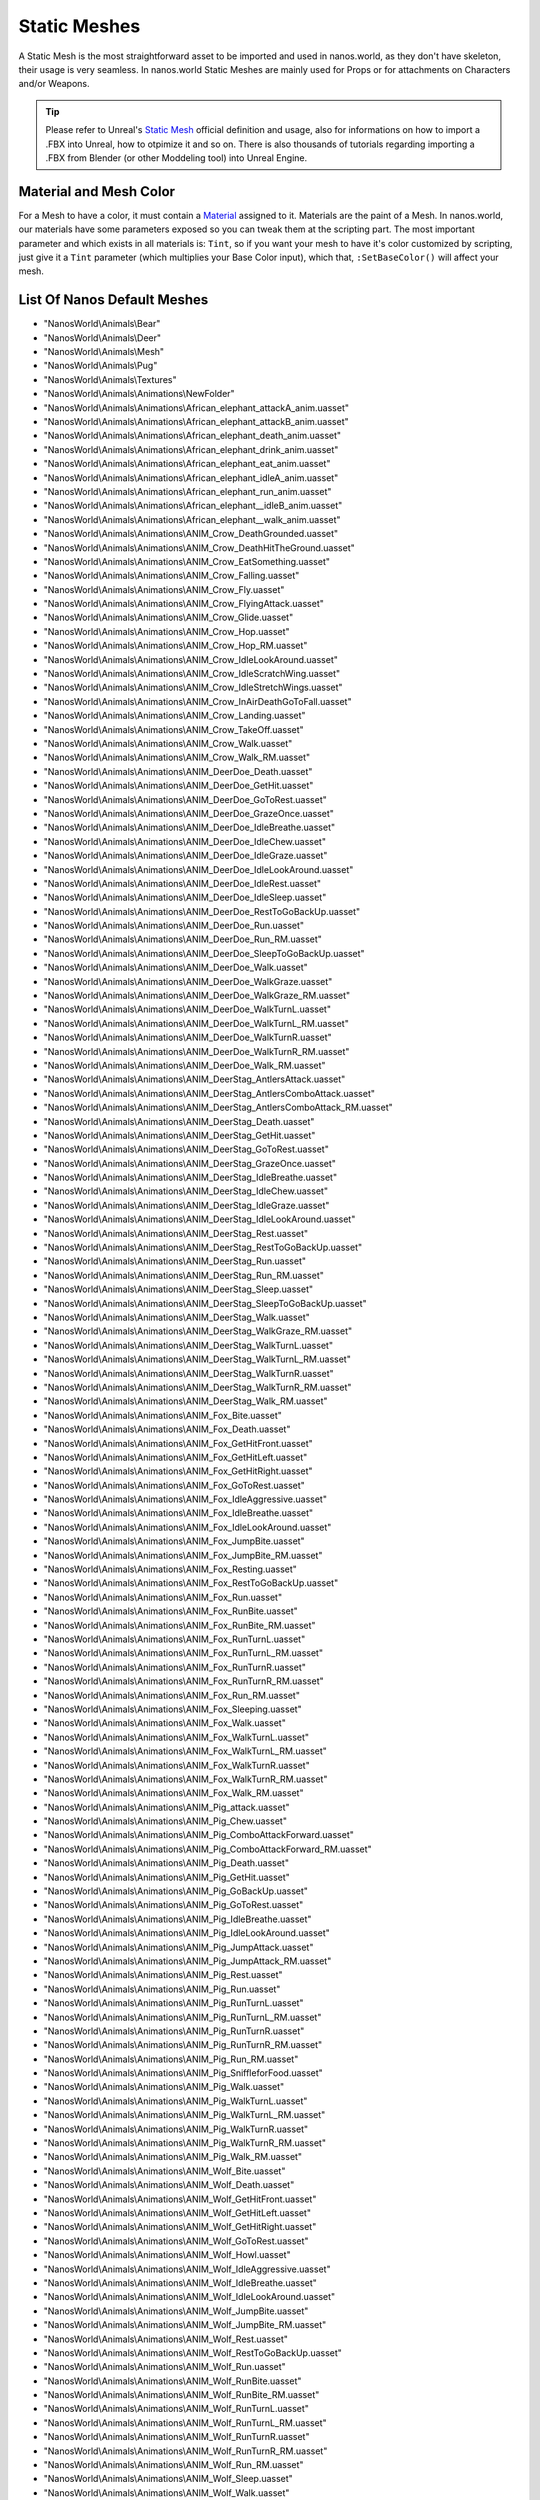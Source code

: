 .. _StaticMeshes:

*************
Static Meshes
*************

A Static Mesh is the most straightforward asset to be imported and used in nanos.world, as they don't have skeleton, their usage is very seamless. In nanos.world Static Meshes are mainly used for Props or for attachments on Characters and/or Weapons.

.. tip:: Please refer to Unreal's `Static Mesh <https://docs.unrealengine.com/en-US/Engine/Content/Types/StaticMeshes/index.html>`_ official definition and usage, also for informations on how to import a .FBX into Unreal, how to otpimize it and so on. There is also thousands of tutorials regarding importing a .FBX from Blender (or other Moddeling tool) into Unreal Engine.


Material and Mesh Color
-----------------------

For a Mesh to have a color, it must contain a `Material <https://docs.unrealengine.com/en-US/Engine/Rendering/Materials/index.html>`_ assigned to it. Materials are the paint of a Mesh. In nanos.world, our materials have some parameters exposed so you can tweak them at the scripting part. The most important parameter and which exists in all materials is: ``Tint``, so if you want your mesh to have it's color customized by scripting, just give it a ``Tint`` parameter (which multiplies your Base Color input), which that, ``:SetBaseColor()`` will affect your mesh.

List Of Nanos Default Meshes
-----------------------

* "NanosWorld\\Animals\\Bear"
* "NanosWorld\\Animals\\Deer"
* "NanosWorld\\Animals\\Mesh"
* "NanosWorld\\Animals\\Pug"
* "NanosWorld\\Animals\\Textures"
* "NanosWorld\\Animals\\Animations\\NewFolder"
* "NanosWorld\\Animals\\Animations\\African_elephant_attackA_anim.uasset"
* "NanosWorld\\Animals\\Animations\\African_elephant_attackB_anim.uasset"
* "NanosWorld\\Animals\\Animations\\African_elephant_death_anim.uasset"
* "NanosWorld\\Animals\\Animations\\African_elephant_drink_anim.uasset"
* "NanosWorld\\Animals\\Animations\\African_elephant_eat_anim.uasset"
* "NanosWorld\\Animals\\Animations\\African_elephant_idleA_anim.uasset"
* "NanosWorld\\Animals\\Animations\\African_elephant_run_anim.uasset"
* "NanosWorld\\Animals\\Animations\\African_elephant__idleB_anim.uasset"
* "NanosWorld\\Animals\\Animations\\African_elephant__walk_anim.uasset"
* "NanosWorld\\Animals\\Animations\\ANIM_Crow_DeathGrounded.uasset"
* "NanosWorld\\Animals\\Animations\\ANIM_Crow_DeathHitTheGround.uasset"
* "NanosWorld\\Animals\\Animations\\ANIM_Crow_EatSomething.uasset"
* "NanosWorld\\Animals\\Animations\\ANIM_Crow_Falling.uasset"
* "NanosWorld\\Animals\\Animations\\ANIM_Crow_Fly.uasset"
* "NanosWorld\\Animals\\Animations\\ANIM_Crow_FlyingAttack.uasset"
* "NanosWorld\\Animals\\Animations\\ANIM_Crow_Glide.uasset"
* "NanosWorld\\Animals\\Animations\\ANIM_Crow_Hop.uasset"
* "NanosWorld\\Animals\\Animations\\ANIM_Crow_Hop_RM.uasset"
* "NanosWorld\\Animals\\Animations\\ANIM_Crow_IdleLookAround.uasset"
* "NanosWorld\\Animals\\Animations\\ANIM_Crow_IdleScratchWing.uasset"
* "NanosWorld\\Animals\\Animations\\ANIM_Crow_IdleStretchWings.uasset"
* "NanosWorld\\Animals\\Animations\\ANIM_Crow_InAirDeathGoToFall.uasset"
* "NanosWorld\\Animals\\Animations\\ANIM_Crow_Landing.uasset"
* "NanosWorld\\Animals\\Animations\\ANIM_Crow_TakeOff.uasset"
* "NanosWorld\\Animals\\Animations\\ANIM_Crow_Walk.uasset"
* "NanosWorld\\Animals\\Animations\\ANIM_Crow_Walk_RM.uasset"
* "NanosWorld\\Animals\\Animations\\ANIM_DeerDoe_Death.uasset"
* "NanosWorld\\Animals\\Animations\\ANIM_DeerDoe_GetHit.uasset"
* "NanosWorld\\Animals\\Animations\\ANIM_DeerDoe_GoToRest.uasset"
* "NanosWorld\\Animals\\Animations\\ANIM_DeerDoe_GrazeOnce.uasset"
* "NanosWorld\\Animals\\Animations\\ANIM_DeerDoe_IdleBreathe.uasset"
* "NanosWorld\\Animals\\Animations\\ANIM_DeerDoe_IdleChew.uasset"
* "NanosWorld\\Animals\\Animations\\ANIM_DeerDoe_IdleGraze.uasset"
* "NanosWorld\\Animals\\Animations\\ANIM_DeerDoe_IdleLookAround.uasset"
* "NanosWorld\\Animals\\Animations\\ANIM_DeerDoe_IdleRest.uasset"
* "NanosWorld\\Animals\\Animations\\ANIM_DeerDoe_IdleSleep.uasset"
* "NanosWorld\\Animals\\Animations\\ANIM_DeerDoe_RestToGoBackUp.uasset"
* "NanosWorld\\Animals\\Animations\\ANIM_DeerDoe_Run.uasset"
* "NanosWorld\\Animals\\Animations\\ANIM_DeerDoe_Run_RM.uasset"
* "NanosWorld\\Animals\\Animations\\ANIM_DeerDoe_SleepToGoBackUp.uasset"
* "NanosWorld\\Animals\\Animations\\ANIM_DeerDoe_Walk.uasset"
* "NanosWorld\\Animals\\Animations\\ANIM_DeerDoe_WalkGraze.uasset"
* "NanosWorld\\Animals\\Animations\\ANIM_DeerDoe_WalkGraze_RM.uasset"
* "NanosWorld\\Animals\\Animations\\ANIM_DeerDoe_WalkTurnL.uasset"
* "NanosWorld\\Animals\\Animations\\ANIM_DeerDoe_WalkTurnL_RM.uasset"
* "NanosWorld\\Animals\\Animations\\ANIM_DeerDoe_WalkTurnR.uasset"
* "NanosWorld\\Animals\\Animations\\ANIM_DeerDoe_WalkTurnR_RM.uasset"
* "NanosWorld\\Animals\\Animations\\ANIM_DeerDoe_Walk_RM.uasset"
* "NanosWorld\\Animals\\Animations\\ANIM_DeerStag_AntlersAttack.uasset"
* "NanosWorld\\Animals\\Animations\\ANIM_DeerStag_AntlersComboAttack.uasset"
* "NanosWorld\\Animals\\Animations\\ANIM_DeerStag_AntlersComboAttack_RM.uasset"
* "NanosWorld\\Animals\\Animations\\ANIM_DeerStag_Death.uasset"
* "NanosWorld\\Animals\\Animations\\ANIM_DeerStag_GetHit.uasset"
* "NanosWorld\\Animals\\Animations\\ANIM_DeerStag_GoToRest.uasset"
* "NanosWorld\\Animals\\Animations\\ANIM_DeerStag_GrazeOnce.uasset"
* "NanosWorld\\Animals\\Animations\\ANIM_DeerStag_IdleBreathe.uasset"
* "NanosWorld\\Animals\\Animations\\ANIM_DeerStag_IdleChew.uasset"
* "NanosWorld\\Animals\\Animations\\ANIM_DeerStag_IdleGraze.uasset"
* "NanosWorld\\Animals\\Animations\\ANIM_DeerStag_IdleLookAround.uasset"
* "NanosWorld\\Animals\\Animations\\ANIM_DeerStag_Rest.uasset"
* "NanosWorld\\Animals\\Animations\\ANIM_DeerStag_RestToGoBackUp.uasset"
* "NanosWorld\\Animals\\Animations\\ANIM_DeerStag_Run.uasset"
* "NanosWorld\\Animals\\Animations\\ANIM_DeerStag_Run_RM.uasset"
* "NanosWorld\\Animals\\Animations\\ANIM_DeerStag_Sleep.uasset"
* "NanosWorld\\Animals\\Animations\\ANIM_DeerStag_SleepToGoBackUp.uasset"
* "NanosWorld\\Animals\\Animations\\ANIM_DeerStag_Walk.uasset"
* "NanosWorld\\Animals\\Animations\\ANIM_DeerStag_WalkGraze_RM.uasset"
* "NanosWorld\\Animals\\Animations\\ANIM_DeerStag_WalkTurnL.uasset"
* "NanosWorld\\Animals\\Animations\\ANIM_DeerStag_WalkTurnL_RM.uasset"
* "NanosWorld\\Animals\\Animations\\ANIM_DeerStag_WalkTurnR.uasset"
* "NanosWorld\\Animals\\Animations\\ANIM_DeerStag_WalkTurnR_RM.uasset"
* "NanosWorld\\Animals\\Animations\\ANIM_DeerStag_Walk_RM.uasset"
* "NanosWorld\\Animals\\Animations\\ANIM_Fox_Bite.uasset"
* "NanosWorld\\Animals\\Animations\\ANIM_Fox_Death.uasset"
* "NanosWorld\\Animals\\Animations\\ANIM_Fox_GetHitFront.uasset"
* "NanosWorld\\Animals\\Animations\\ANIM_Fox_GetHitLeft.uasset"
* "NanosWorld\\Animals\\Animations\\ANIM_Fox_GetHitRight.uasset"
* "NanosWorld\\Animals\\Animations\\ANIM_Fox_GoToRest.uasset"
* "NanosWorld\\Animals\\Animations\\ANIM_Fox_IdleAggressive.uasset"
* "NanosWorld\\Animals\\Animations\\ANIM_Fox_IdleBreathe.uasset"
* "NanosWorld\\Animals\\Animations\\ANIM_Fox_IdleLookAround.uasset"
* "NanosWorld\\Animals\\Animations\\ANIM_Fox_JumpBite.uasset"
* "NanosWorld\\Animals\\Animations\\ANIM_Fox_JumpBite_RM.uasset"
* "NanosWorld\\Animals\\Animations\\ANIM_Fox_Resting.uasset"
* "NanosWorld\\Animals\\Animations\\ANIM_Fox_RestToGoBackUp.uasset"
* "NanosWorld\\Animals\\Animations\\ANIM_Fox_Run.uasset"
* "NanosWorld\\Animals\\Animations\\ANIM_Fox_RunBite.uasset"
* "NanosWorld\\Animals\\Animations\\ANIM_Fox_RunBite_RM.uasset"
* "NanosWorld\\Animals\\Animations\\ANIM_Fox_RunTurnL.uasset"
* "NanosWorld\\Animals\\Animations\\ANIM_Fox_RunTurnL_RM.uasset"
* "NanosWorld\\Animals\\Animations\\ANIM_Fox_RunTurnR.uasset"
* "NanosWorld\\Animals\\Animations\\ANIM_Fox_RunTurnR_RM.uasset"
* "NanosWorld\\Animals\\Animations\\ANIM_Fox_Run_RM.uasset"
* "NanosWorld\\Animals\\Animations\\ANIM_Fox_Sleeping.uasset"
* "NanosWorld\\Animals\\Animations\\ANIM_Fox_Walk.uasset"
* "NanosWorld\\Animals\\Animations\\ANIM_Fox_WalkTurnL.uasset"
* "NanosWorld\\Animals\\Animations\\ANIM_Fox_WalkTurnL_RM.uasset"
* "NanosWorld\\Animals\\Animations\\ANIM_Fox_WalkTurnR.uasset"
* "NanosWorld\\Animals\\Animations\\ANIM_Fox_WalkTurnR_RM.uasset"
* "NanosWorld\\Animals\\Animations\\ANIM_Fox_Walk_RM.uasset"
* "NanosWorld\\Animals\\Animations\\ANIM_Pig_attack.uasset"
* "NanosWorld\\Animals\\Animations\\ANIM_Pig_Chew.uasset"
* "NanosWorld\\Animals\\Animations\\ANIM_Pig_ComboAttackForward.uasset"
* "NanosWorld\\Animals\\Animations\\ANIM_Pig_ComboAttackForward_RM.uasset"
* "NanosWorld\\Animals\\Animations\\ANIM_Pig_Death.uasset"
* "NanosWorld\\Animals\\Animations\\ANIM_Pig_GetHit.uasset"
* "NanosWorld\\Animals\\Animations\\ANIM_Pig_GoBackUp.uasset"
* "NanosWorld\\Animals\\Animations\\ANIM_Pig_GoToRest.uasset"
* "NanosWorld\\Animals\\Animations\\ANIM_Pig_IdleBreathe.uasset"
* "NanosWorld\\Animals\\Animations\\ANIM_Pig_IdleLookAround.uasset"
* "NanosWorld\\Animals\\Animations\\ANIM_Pig_JumpAttack.uasset"
* "NanosWorld\\Animals\\Animations\\ANIM_Pig_JumpAttack_RM.uasset"
* "NanosWorld\\Animals\\Animations\\ANIM_Pig_Rest.uasset"
* "NanosWorld\\Animals\\Animations\\ANIM_Pig_Run.uasset"
* "NanosWorld\\Animals\\Animations\\ANIM_Pig_RunTurnL.uasset"
* "NanosWorld\\Animals\\Animations\\ANIM_Pig_RunTurnL_RM.uasset"
* "NanosWorld\\Animals\\Animations\\ANIM_Pig_RunTurnR.uasset"
* "NanosWorld\\Animals\\Animations\\ANIM_Pig_RunTurnR_RM.uasset"
* "NanosWorld\\Animals\\Animations\\ANIM_Pig_Run_RM.uasset"
* "NanosWorld\\Animals\\Animations\\ANIM_Pig_SniffleforFood.uasset"
* "NanosWorld\\Animals\\Animations\\ANIM_Pig_Walk.uasset"
* "NanosWorld\\Animals\\Animations\\ANIM_Pig_WalkTurnL.uasset"
* "NanosWorld\\Animals\\Animations\\ANIM_Pig_WalkTurnL_RM.uasset"
* "NanosWorld\\Animals\\Animations\\ANIM_Pig_WalkTurnR.uasset"
* "NanosWorld\\Animals\\Animations\\ANIM_Pig_WalkTurnR_RM.uasset"
* "NanosWorld\\Animals\\Animations\\ANIM_Pig_Walk_RM.uasset"
* "NanosWorld\\Animals\\Animations\\ANIM_Wolf_Bite.uasset"
* "NanosWorld\\Animals\\Animations\\ANIM_Wolf_Death.uasset"
* "NanosWorld\\Animals\\Animations\\ANIM_Wolf_GetHitFront.uasset"
* "NanosWorld\\Animals\\Animations\\ANIM_Wolf_GetHitLeft.uasset"
* "NanosWorld\\Animals\\Animations\\ANIM_Wolf_GetHitRight.uasset"
* "NanosWorld\\Animals\\Animations\\ANIM_Wolf_GoToRest.uasset"
* "NanosWorld\\Animals\\Animations\\ANIM_Wolf_Howl.uasset"
* "NanosWorld\\Animals\\Animations\\ANIM_Wolf_IdleAggressive.uasset"
* "NanosWorld\\Animals\\Animations\\ANIM_Wolf_IdleBreathe.uasset"
* "NanosWorld\\Animals\\Animations\\ANIM_Wolf_IdleLookAround.uasset"
* "NanosWorld\\Animals\\Animations\\ANIM_Wolf_JumpBite.uasset"
* "NanosWorld\\Animals\\Animations\\ANIM_Wolf_JumpBite_RM.uasset"
* "NanosWorld\\Animals\\Animations\\ANIM_Wolf_Rest.uasset"
* "NanosWorld\\Animals\\Animations\\ANIM_Wolf_RestToGoBackUp.uasset"
* "NanosWorld\\Animals\\Animations\\ANIM_Wolf_Run.uasset"
* "NanosWorld\\Animals\\Animations\\ANIM_Wolf_RunBite.uasset"
* "NanosWorld\\Animals\\Animations\\ANIM_Wolf_RunBite_RM.uasset"
* "NanosWorld\\Animals\\Animations\\ANIM_Wolf_RunTurnL.uasset"
* "NanosWorld\\Animals\\Animations\\ANIM_Wolf_RunTurnL_RM.uasset"
* "NanosWorld\\Animals\\Animations\\ANIM_Wolf_RunTurnR.uasset"
* "NanosWorld\\Animals\\Animations\\ANIM_Wolf_RunTurnR_RM.uasset"
* "NanosWorld\\Animals\\Animations\\ANIM_Wolf_Run_RM.uasset"
* "NanosWorld\\Animals\\Animations\\ANIM_Wolf_Sleep.uasset"
* "NanosWorld\\Animals\\Animations\\ANIM_Wolf_Walk.uasset"
* "NanosWorld\\Animals\\Animations\\ANIM_Wolf_WalkTurnL.uasset"
* "NanosWorld\\Animals\\Animations\\ANIM_Wolf_WalkTurnL_RM.uasset"
* "NanosWorld\\Animals\\Animations\\ANIM_Wolf_WalkTurnR.uasset"
* "NanosWorld\\Animals\\Animations\\ANIM_Wolf_WalkTurnR_RM.uasset"
* "NanosWorld\\Animals\\Animations\\ANIM_Wolf_Walk_RM.uasset"
* "NanosWorld\\Animals\\Animations\\arapaima_die_anim.uasset"
* "NanosWorld\\Animals\\Animations\\arapaima_eat_anim.uasset"
* "NanosWorld\\Animals\\Animations\\arapaima_fastswim_anim.uasset"
* "NanosWorld\\Animals\\Animations\\arapaima_slowswim_anim.uasset"
* "NanosWorld\\Animals\\Animations\\arapaima_swim_anim.uasset"
* "NanosWorld\\Animals\\Animations\\atlantic_cod_die_anim.uasset"
* "NanosWorld\\Animals\\Animations\\atlantic_cod_eat_anim.uasset"
* "NanosWorld\\Animals\\Animations\\atlantic_cod_fastswim_anim.uasset"
* "NanosWorld\\Animals\\Animations\\atlantic_cod_slowswim_anim.uasset"
* "NanosWorld\\Animals\\Animations\\atlantic_cod_swim_anim.uasset"
* "NanosWorld\\Animals\\Animations\\barracuda_die_anim.uasset"
* "NanosWorld\\Animals\\Animations\\barracuda_eat_anim.uasset"
* "NanosWorld\\Animals\\Animations\\barracuda_fastswim_anim.uasset"
* "NanosWorld\\Animals\\Animations\\barracuda_slowswim_anim.uasset"
* "NanosWorld\\Animals\\Animations\\barracuda_swim_anim.uasset"
* "NanosWorld\\Animals\\Animations\\bat_bite_anim.uasset"
* "NanosWorld\\Animals\\Animations\\bat_fly_anim.uasset"
* "NanosWorld\\Animals\\Animations\\bat_fly_fast_anim.uasset"
* "NanosWorld\\Animals\\Animations\\bat_fly_idle_anim.uasset"
* "NanosWorld\\Animals\\Animations\\beagle_bark_anim.uasset"
* "NanosWorld\\Animals\\Animations\\beagle_die_anim.uasset"
* "NanosWorld\\Animals\\Animations\\beagle_idleA_anim.uasset"
* "NanosWorld\\Animals\\Animations\\beagle_idleB_anim.uasset"
* "NanosWorld\\Animals\\Animations\\beagle_idleC_anim.uasset"
* "NanosWorld\\Animals\\Animations\\beagle_run_anim.uasset"
* "NanosWorld\\Animals\\Animations\\beagle_walk_anim.uasset"
* "NanosWorld\\Animals\\Animations\\black_redeye_fish_die_anim.uasset"
* "NanosWorld\\Animals\\Animations\\black_redeye_fish_eat_anim.uasset"
* "NanosWorld\\Animals\\Animations\\black_redeye_fish_fastswim_anim.uasset"
* "NanosWorld\\Animals\\Animations\\black_redeye_fish_slowswim_anim.uasset"
* "NanosWorld\\Animals\\Animations\\black_redeye_fish_swim_anim.uasset"
* "NanosWorld\\Animals\\Animations\\black_spotted_grunt_die_anim.uasset"
* "NanosWorld\\Animals\\Animations\\black_spotted_grunt_eat_anim.uasset"
* "NanosWorld\\Animals\\Animations\\black_spotted_grunt_fastswim_anim.uasset"
* "NanosWorld\\Animals\\Animations\\black_spotted_grunt_slowswim_anim.uasset"
* "NanosWorld\\Animals\\Animations\\black_spotted_grunt_swim_anim.uasset"
* "NanosWorld\\Animals\\Animations\\box_turtle_bite_anim.uasset"
* "NanosWorld\\Animals\\Animations\\box_turtle_die_anim.uasset"
* "NanosWorld\\Animals\\Animations\\box_turtle_hide_anim.uasset"
* "NanosWorld\\Animals\\Animations\\box_turtle_hide_reverse_anim.uasset"
* "NanosWorld\\Animals\\Animations\\box_turtle_idle_anim.uasset"
* "NanosWorld\\Animals\\Animations\\box_turtle_walk_anim.uasset"
* "NanosWorld\\Animals\\Animations\\butterfly_fish_die_anim.uasset"
* "NanosWorld\\Animals\\Animations\\butterfly_fish_fastswim_anim.uasset"
* "NanosWorld\\Animals\\Animations\\butterfly_fish_slowswim_anim.uasset"
* "NanosWorld\\Animals\\Animations\\butterfly_fish_swim_anim.uasset"
* "NanosWorld\\Animals\\Animations\\butterfly_fly_cycle_anim_exp_Anim.uasset"
* "NanosWorld\\Animals\\Animations\\camel_die_anim.uasset"
* "NanosWorld\\Animals\\Animations\\camel_eat_anim.uasset"
* "NanosWorld\\Animals\\Animations\\camel_idle_anim.uasset"
* "NanosWorld\\Animals\\Animations\\camel_run_anim.uasset"
* "NanosWorld\\Animals\\Animations\\camel_walk_fast_anim.uasset"
* "NanosWorld\\Animals\\Animations\\camel_walk_slow_anim.uasset"
* "NanosWorld\\Animals\\Animations\\cane_corso_attack.uasset"
* "NanosWorld\\Animals\\Animations\\cane_corso_bark_anim.uasset"
* "NanosWorld\\Animals\\Animations\\cane_corso_die_v2_anim.uasset"
* "NanosWorld\\Animals\\Animations\\cane_corso_eat_anim.uasset"
* "NanosWorld\\Animals\\Animations\\cane_corso_idleA_anim.uasset"
* "NanosWorld\\Animals\\Animations\\cane_corso_idleB_anim.uasset"
* "NanosWorld\\Animals\\Animations\\cane_corso_idleC_anim.uasset"
* "NanosWorld\\Animals\\Animations\\cane_corso_idleSit_anim.uasset"
* "NanosWorld\\Animals\\Animations\\cane_corso_run_anim.uasset"
* "NanosWorld\\Animals\\Animations\\cane_corso_sit_anim.uasset"
* "NanosWorld\\Animals\\Animations\\cane_corso_stand_anim.uasset"
* "NanosWorld\\Animals\\Animations\\cane_corso_walk_anim.uasset"
* "NanosWorld\\Animals\\Animations\\Cape_buffalo_Attack_anim.uasset"
* "NanosWorld\\Animals\\Animations\\Cape_buffalo_Die_anim.uasset"
* "NanosWorld\\Animals\\Animations\\Cape_buffalo_Eat_anim.uasset"
* "NanosWorld\\Animals\\Animations\\Cape_buffalo_Idle_anim.uasset"
* "NanosWorld\\Animals\\Animations\\Cape_buffalo_idle_v2_anim.uasset"
* "NanosWorld\\Animals\\Animations\\Cape_buffalo_Run_anim.uasset"
* "NanosWorld\\Animals\\Animations\\Cape_buffalo_Walk_anim.uasset"
* "NanosWorld\\Animals\\Animations\\carp_die_anim.uasset"
* "NanosWorld\\Animals\\Animations\\carp_eat_anim.uasset"
* "NanosWorld\\Animals\\Animations\\carp_fastswim_anim.uasset"
* "NanosWorld\\Animals\\Animations\\carp_slowswim_anim.uasset"
* "NanosWorld\\Animals\\Animations\\carp_swim_anim.uasset"
* "NanosWorld\\Animals\\Animations\\Cattle_Attack.uasset"
* "NanosWorld\\Animals\\Animations\\Cattle_Die.uasset"
* "NanosWorld\\Animals\\Animations\\Cattle_Eat.uasset"
* "NanosWorld\\Animals\\Animations\\Cattle_Idle.uasset"
* "NanosWorld\\Animals\\Animations\\Cattle_Run.uasset"
* "NanosWorld\\Animals\\Animations\\Cattle_Walk.uasset"
* "NanosWorld\\Animals\\Animations\\cat_bite_anim.uasset"
* "NanosWorld\\Animals\\Animations\\cat_die_anim.uasset"
* "NanosWorld\\Animals\\Animations\\cat_drink_anim.uasset"
* "NanosWorld\\Animals\\Animations\\cat_idle_anim.uasset"
* "NanosWorld\\Animals\\Animations\\cat_run_anim.uasset"
* "NanosWorld\\Animals\\Animations\\cat_walk_anim.uasset"
* "NanosWorld\\Animals\\Animations\\celtic_wolfhound_attack_anim.uasset"
* "NanosWorld\\Animals\\Animations\\celtic_wolfhound_bark_anim.uasset"
* "NanosWorld\\Animals\\Animations\\celtic_wolfhound_die_anim.uasset"
* "NanosWorld\\Animals\\Animations\\celtic_wolfhound_idleA_anim.uasset"
* "NanosWorld\\Animals\\Animations\\celtic_wolfhound_idleB_anim.uasset"
* "NanosWorld\\Animals\\Animations\\celtic_wolfhound_idleSit_anim.uasset"
* "NanosWorld\\Animals\\Animations\\celtic_wolfhound_run_anim.uasset"
* "NanosWorld\\Animals\\Animations\\celtic_wolfhound_sit_anim.uasset"
* "NanosWorld\\Animals\\Animations\\celtic_wolfhound_stand_anim.uasset"
* "NanosWorld\\Animals\\Animations\\celtic_wolfhound_walk_anim.uasset"
* "NanosWorld\\Animals\\Animations\\Chicken_Die.uasset"
* "NanosWorld\\Animals\\Animations\\Chicken_Eat.uasset"
* "NanosWorld\\Animals\\Animations\\Chicken_Idle.uasset"
* "NanosWorld\\Animals\\Animations\\Chicken_Run.uasset"
* "NanosWorld\\Animals\\Animations\\Chicken_Walk.uasset"
* "NanosWorld\\Animals\\Animations\\chick_bite_anim.uasset"
* "NanosWorld\\Animals\\Animations\\chick_die_anim.uasset"
* "NanosWorld\\Animals\\Animations\\chick_eat_anim.uasset"
* "NanosWorld\\Animals\\Animations\\chick_idle_anim.uasset"
* "NanosWorld\\Animals\\Animations\\chick_run_anim.uasset"
* "NanosWorld\\Animals\\Animations\\chick_walk_anim.uasset"
* "NanosWorld\\Animals\\Animations\\chick_walk_slow_anim.uasset"
* "NanosWorld\\Animals\\Animations\\clownfish_die_anim.uasset"
* "NanosWorld\\Animals\\Animations\\clownfish_eat_anim.uasset"
* "NanosWorld\\Animals\\Animations\\clownfish_fastswim_anim.uasset"
* "NanosWorld\\Animals\\Animations\\clownfish_slowswim_anim.uasset"
* "NanosWorld\\Animals\\Animations\\clownfish_swim_anim.uasset"
* "NanosWorld\\Animals\\Animations\\common_frog_die_anim.uasset"
* "NanosWorld\\Animals\\Animations\\common_frog_idle_anim.uasset"
* "NanosWorld\\Animals\\Animations\\common_frog_run_anim.uasset"
* "NanosWorld\\Animals\\Animations\\common_frog_walk_anim.uasset"
* "NanosWorld\\Animals\\Animations\\comodo_dragon_attack_anim.uasset"
* "NanosWorld\\Animals\\Animations\\comodo_dragon_bite_anim.uasset"
* "NanosWorld\\Animals\\Animations\\comodo_dragon_die_anim.uasset"
* "NanosWorld\\Animals\\Animations\\comodo_dragon_eat_anim.uasset"
* "NanosWorld\\Animals\\Animations\\comodo_dragon_idle_anim.uasset"
* "NanosWorld\\Animals\\Animations\\comodo_dragon_walk_anim.uasset"
* "NanosWorld\\Animals\\Animations\\comodo_dragon_walk_slow_anim.uasset"
* "NanosWorld\\Animals\\Animations\\crab_die_anim.uasset"
* "NanosWorld\\Animals\\Animations\\crab_idle_anim.uasset"
* "NanosWorld\\Animals\\Animations\\crab_run_anim.uasset"
* "NanosWorld\\Animals\\Animations\\crab_walk_anim.uasset"
* "NanosWorld\\Animals\\Animations\\Crocodile_Bite.uasset"
* "NanosWorld\\Animals\\Animations\\Crocodile_Die.uasset"
* "NanosWorld\\Animals\\Animations\\Crocodile_Idle.uasset"
* "NanosWorld\\Animals\\Animations\\Crocodile_Run.uasset"
* "NanosWorld\\Animals\\Animations\\Crocodile_Walk.uasset"
* "NanosWorld\\Animals\\Animations\\Deer_female_Die.uasset"
* "NanosWorld\\Animals\\Animations\\Deer_female_Eat.uasset"
* "NanosWorld\\Animals\\Animations\\Deer_female_idle.uasset"
* "NanosWorld\\Animals\\Animations\\Deer_female_Run.uasset"
* "NanosWorld\\Animals\\Animations\\Deer_female_Walk.uasset"
* "NanosWorld\\Animals\\Animations\\discus_die_anim.uasset"
* "NanosWorld\\Animals\\Animations\\discus_eat_anim.uasset"
* "NanosWorld\\Animals\\Animations\\discus_fastswim_anim.uasset"
* "NanosWorld\\Animals\\Animations\\discus_slowswim_anim.uasset"
* "NanosWorld\\Animals\\Animations\\discus_swim_anim.uasset"
* "NanosWorld\\Animals\\Animations\\discus_v2_die_anim.uasset"
* "NanosWorld\\Animals\\Animations\\discus_v2_eat_anim.uasset"
* "NanosWorld\\Animals\\Animations\\discus_v2_fastswim_anim.uasset"
* "NanosWorld\\Animals\\Animations\\discus_v2_slowswim_anim.uasset"
* "NanosWorld\\Animals\\Animations\\discus_v2_swim_anim.uasset"
* "NanosWorld\\Animals\\Animations\\discus_v3_die_anim.uasset"
* "NanosWorld\\Animals\\Animations\\discus_v3_eat_anim.uasset"
* "NanosWorld\\Animals\\Animations\\discus_v3_fastswim_anim.uasset"
* "NanosWorld\\Animals\\Animations\\discus_v3_slowswim_anim.uasset"
* "NanosWorld\\Animals\\Animations\\discus_v3_swim_anim.uasset"
* "NanosWorld\\Animals\\Animations\\domestic_pig_anim_death_anim.uasset"
* "NanosWorld\\Animals\\Animations\\domestic_pig_anim_eat_anim.uasset"
* "NanosWorld\\Animals\\Animations\\domestic_pig_anim_idleA_anim.uasset"
* "NanosWorld\\Animals\\Animations\\domestic_pig_anim_idleB_anim.uasset"
* "NanosWorld\\Animals\\Animations\\domestic_pig_anim_run_anim.uasset"
* "NanosWorld\\Animals\\Animations\\domestic_pig_anim_walk_anim.uasset"
* "NanosWorld\\Animals\\Animations\\Domestic_sheep_Attack_anim.uasset"
* "NanosWorld\\Animals\\Animations\\Domestic_sheep_Die_anim.uasset"
* "NanosWorld\\Animals\\Animations\\Domestic_sheep_Eat_anim.uasset"
* "NanosWorld\\Animals\\Animations\\Domestic_sheep_Idle02_anim.uasset"
* "NanosWorld\\Animals\\Animations\\Domestic_sheep_Idle_anim.uasset"
* "NanosWorld\\Animals\\Animations\\Domestic_sheep_Run_anim.uasset"
* "NanosWorld\\Animals\\Animations\\Domestic_sheep_Walk_anim.uasset"
* "NanosWorld\\Animals\\Animations\\driver_ant_walk_anim.uasset"
* "NanosWorld\\Animals\\Animations\\electric_catfish_die_anim.uasset"
* "NanosWorld\\Animals\\Animations\\electric_catfish_eat_anim.uasset"
* "NanosWorld\\Animals\\Animations\\electric_catfish_fastswim_anim.uasset"
* "NanosWorld\\Animals\\Animations\\electric_catfish_slowswim_anim.uasset"
* "NanosWorld\\Animals\\Animations\\electric_catfish_swim_anim.uasset"
* "NanosWorld\\Animals\\Animations\\emperor_angelfish_die_anim.uasset"
* "NanosWorld\\Animals\\Animations\\emperor_angelfish_eat_anim.uasset"
* "NanosWorld\\Animals\\Animations\\emperor_angelfish_fastswim_anim.uasset"
* "NanosWorld\\Animals\\Animations\\emperor_angelfish_slowswim_anim.uasset"
* "NanosWorld\\Animals\\Animations\\emperor_angelfish_swim_anim.uasset"
* "NanosWorld\\Animals\\Animations\\FireSalamander_Die.uasset"
* "NanosWorld\\Animals\\Animations\\FireSalamander_Idle.uasset"
* "NanosWorld\\Animals\\Animations\\FireSalamander_Run.uasset"
* "NanosWorld\\Animals\\Animations\\FireSalamander_Walk.uasset"
* "NanosWorld\\Animals\\Animations\\foureye_butterfly_fish_die_anim.uasset"
* "NanosWorld\\Animals\\Animations\\foureye_butterfly_fish_eat_anim.uasset"
* "NanosWorld\\Animals\\Animations\\foureye_butterfly_fish_fastswim_anim.uasset"
* "NanosWorld\\Animals\\Animations\\foureye_butterfly_fish_slowswim_anim.uasset"
* "NanosWorld\\Animals\\Animations\\foureye_butterfly_fish_swim_anim.uasset"
* "NanosWorld\\Animals\\Animations\\frontosa_die_anim.uasset"
* "NanosWorld\\Animals\\Animations\\frontosa_eat_anim.uasset"
* "NanosWorld\\Animals\\Animations\\frontosa_fastswim_anim.uasset"
* "NanosWorld\\Animals\\Animations\\frontosa_slowswim_anim.uasset"
* "NanosWorld\\Animals\\Animations\\frontosa_swim_anim.uasset"
* "NanosWorld\\Animals\\Animations\\Goat_Attack.uasset"
* "NanosWorld\\Animals\\Animations\\Goat_Die.uasset"
* "NanosWorld\\Animals\\Animations\\Goat_Eat.uasset"
* "NanosWorld\\Animals\\Animations\\Goat_Idle.uasset"
* "NanosWorld\\Animals\\Animations\\Goat_Idle02.uasset"
* "NanosWorld\\Animals\\Animations\\Goat_Run.uasset"
* "NanosWorld\\Animals\\Animations\\Goat_Walk.uasset"
* "NanosWorld\\Animals\\Animations\\golden_eagle_die_anim.uasset"
* "NanosWorld\\Animals\\Animations\\golden_eagle_fly_anim.uasset"
* "NanosWorld\\Animals\\Animations\\golden_eagle_run_anim.uasset"
* "NanosWorld\\Animals\\Animations\\gold_redeye_fish_die_anim.uasset"
* "NanosWorld\\Animals\\Animations\\gold_redeye_fish_eat_anim.uasset"
* "NanosWorld\\Animals\\Animations\\gold_redeye_fish_fastswim_anim.uasset"
* "NanosWorld\\Animals\\Animations\\gold_redeye_fish_slowswim_anim.uasset"
* "NanosWorld\\Animals\\Animations\\gold_redeye_fish_swim_anim.uasset"
* "NanosWorld\\Animals\\Animations\\goliath_grouper_fastswim_anim.uasset"
* "NanosWorld\\Animals\\Animations\\goliath_grouper_swim.uasset"
* "NanosWorld\\Animals\\Animations\\goliath_spider_attack_anim.uasset"
* "NanosWorld\\Animals\\Animations\\goliath_spider_bite_anim.uasset"
* "NanosWorld\\Animals\\Animations\\goliath_spider_die_anim.uasset"
* "NanosWorld\\Animals\\Animations\\goliath_spider_idle_anim.uasset"
* "NanosWorld\\Animals\\Animations\\goliath_spider_run_anim.uasset"
* "NanosWorld\\Animals\\Animations\\goliath_spider_walk_anim.uasset"
* "NanosWorld\\Animals\\Animations\\great_white_shark_attack_anim.uasset"
* "NanosWorld\\Animals\\Animations\\great_white_shark_fastswim_anim.uasset"
* "NanosWorld\\Animals\\Animations\\great_white_shark_swim_anim.uasset"
* "NanosWorld\\Animals\\Animations\\green_lizard_bite_anim.uasset"
* "NanosWorld\\Animals\\Animations\\green_lizard_die_anim.uasset"
* "NanosWorld\\Animals\\Animations\\green_lizard_idle_anim.uasset"
* "NanosWorld\\Animals\\Animations\\green_lizard_run_anim.uasset"
* "NanosWorld\\Animals\\Animations\\green_lizard_walk_anim.uasset"
* "NanosWorld\\Animals\\Animations\\hellenic_hound_attack_anim.uasset"
* "NanosWorld\\Animals\\Animations\\hellenic_hound_bark_anim.uasset"
* "NanosWorld\\Animals\\Animations\\hellenic_hound_die_anim.uasset"
* "NanosWorld\\Animals\\Animations\\hellenic_hound_eat_anim.uasset"
* "NanosWorld\\Animals\\Animations\\hellenic_hound_idleA_anim.uasset"
* "NanosWorld\\Animals\\Animations\\hellenic_hound_idleB_anim.uasset"
* "NanosWorld\\Animals\\Animations\\hellenic_hound_idleC_anim.uasset"
* "NanosWorld\\Animals\\Animations\\hellenic_hound_idleSit_anim.uasset"
* "NanosWorld\\Animals\\Animations\\hellenic_hound_run_anim.uasset"
* "NanosWorld\\Animals\\Animations\\hellenic_hound_sit_anim.uasset"
* "NanosWorld\\Animals\\Animations\\hellenic_hound_stand_anim.uasset"
* "NanosWorld\\Animals\\Animations\\hellenic_hound_walk_anim.uasset"
* "NanosWorld\\Animals\\Animations\\Hop_Fast.uasset"
* "NanosWorld\\Animals\\Animations\\Hop_Fast_Left.uasset"
* "NanosWorld\\Animals\\Animations\\Hop_Fast_Right.uasset"
* "NanosWorld\\Animals\\Animations\\Hop_Slow.uasset"
* "NanosWorld\\Animals\\Animations\\Hop_Slow_Left.uasset"
* "NanosWorld\\Animals\\Animations\\Hop_Slow_Right.uasset"
* "NanosWorld\\Animals\\Animations\\horse_death_anim.uasset"
* "NanosWorld\\Animals\\Animations\\horse_eat_anim.uasset"
* "NanosWorld\\Animals\\Animations\\horse_idleA_anim.uasset"
* "NanosWorld\\Animals\\Animations\\horse_idleB_anim.uasset"
* "NanosWorld\\Animals\\Animations\\horse_jump_anim.uasset"
* "NanosWorld\\Animals\\Animations\\horse_run_anim.uasset"
* "NanosWorld\\Animals\\Animations\\horse_turn_left_anim.uasset"
* "NanosWorld\\Animals\\Animations\\horse_turn_right_anim.uasset"
* "NanosWorld\\Animals\\Animations\\horse_walk_anim.uasset"
* "NanosWorld\\Animals\\Animations\\Ibex_Die.uasset"
* "NanosWorld\\Animals\\Animations\\Ibex_Eat.uasset"
* "NanosWorld\\Animals\\Animations\\Ibex_Idle.uasset"
* "NanosWorld\\Animals\\Animations\\Ibex_Run.uasset"
* "NanosWorld\\Animals\\Animations\\Ibex_Walk.uasset"
* "NanosWorld\\Animals\\Animations\\Idle_1.uasset"
* "NanosWorld\\Animals\\Animations\\Idle_2.uasset"
* "NanosWorld\\Animals\\Animations\\Idle_Alert.uasset"
* "NanosWorld\\Animals\\Animations\\Idle_Eat_1.uasset"
* "NanosWorld\\Animals\\Animations\\Idle_Eat_2.uasset"
* "NanosWorld\\Animals\\Animations\\Idle_Grooming_1.uasset"
* "NanosWorld\\Animals\\Animations\\Idle_Grooming_2.uasset"
* "NanosWorld\\Animals\\Animations\\Idle_Rest_1.uasset"
* "NanosWorld\\Animals\\Animations\\Idle_Sit_1.uasset"
* "NanosWorld\\Animals\\Animations\\Idle_Sit_2.uasset"
* "NanosWorld\\Animals\\Animations\\Idle_Sit_3.uasset"
* "NanosWorld\\Animals\\Animations\\Idle_Sleep_1.uasset"
* "NanosWorld\\Animals\\Animations\\Indian_elephant_attackA_anim.uasset"
* "NanosWorld\\Animals\\Animations\\Indian_elephant_attackB_anim.uasset"
* "NanosWorld\\Animals\\Animations\\Indian_elephant_death_anim.uasset"
* "NanosWorld\\Animals\\Animations\\Indian_elephant_drink_anim.uasset"
* "NanosWorld\\Animals\\Animations\\Indian_elephant_eat_anim.uasset"
* "NanosWorld\\Animals\\Animations\\Indian_elephant_idleA_anim.uasset"
* "NanosWorld\\Animals\\Animations\\Indian_elephant_idleB_anim.uasset"
* "NanosWorld\\Animals\\Animations\\Indian_elephant_run_anim.uasset"
* "NanosWorld\\Animals\\Animations\\Indian_elephant_walk_anim.uasset"
* "NanosWorld\\Animals\\Animations\\iron_age_pig_die_anim.uasset"
* "NanosWorld\\Animals\\Animations\\iron_age_pig_eat_anim.uasset"
* "NanosWorld\\Animals\\Animations\\iron_age_pig_idle_anim.uasset"
* "NanosWorld\\Animals\\Animations\\iron_age_pig_walk_anim.uasset"
* "NanosWorld\\Animals\\Animations\\Jump_Idle.uasset"
* "NanosWorld\\Animals\\Animations\\Jump_Land.uasset"
* "NanosWorld\\Animals\\Animations\\koi_die_anim.uasset"
* "NanosWorld\\Animals\\Animations\\koi_eat_anim.uasset"
* "NanosWorld\\Animals\\Animations\\koi_fastswim_anim.uasset"
* "NanosWorld\\Animals\\Animations\\koi_slowswim_anim.uasset"
* "NanosWorld\\Animals\\Animations\\koi_swim_anim.uasset"
* "NanosWorld\\Animals\\Animations\\leopard_anim_attackA_anim.uasset"
* "NanosWorld\\Animals\\Animations\\leopard_anim_attackB_anim.uasset"
* "NanosWorld\\Animals\\Animations\\leopard_anim_death_anim.uasset"
* "NanosWorld\\Animals\\Animations\\leopard_anim_eat_anim.uasset"
* "NanosWorld\\Animals\\Animations\\leopard_anim_idleA_anim.uasset"
* "NanosWorld\\Animals\\Animations\\leopard_anim_roar_anim.uasset"
* "NanosWorld\\Animals\\Animations\\leopard_anim_run_anim.uasset"
* "NanosWorld\\Animals\\Animations\\leopard_anim_walk_anim.uasset"
* "NanosWorld\\Animals\\Animations\\Longhorn_cattle_Attack_anim.uasset"
* "NanosWorld\\Animals\\Animations\\Longhorn_cattle_Die_anim.uasset"
* "NanosWorld\\Animals\\Animations\\Longhorn_cattle_Eat_anim.uasset"
* "NanosWorld\\Animals\\Animations\\Longhorn_cattle_Idle_anim.uasset"
* "NanosWorld\\Animals\\Animations\\Longhorn_cattle_idle_v2_anim.uasset"
* "NanosWorld\\Animals\\Animations\\Longhorn_cattle_Run_anim.uasset"
* "NanosWorld\\Animals\\Animations\\Longhorn_cattle_v2_Attack_anim.uasset"
* "NanosWorld\\Animals\\Animations\\Longhorn_cattle_v2_Die_anim.uasset"
* "NanosWorld\\Animals\\Animations\\Longhorn_cattle_v2_Eat_anim.uasset"
* "NanosWorld\\Animals\\Animations\\Longhorn_cattle_v2_Idle_anim.uasset"
* "NanosWorld\\Animals\\Animations\\Longhorn_cattle_v2_idle_v2_anim.uasset"
* "NanosWorld\\Animals\\Animations\\Longhorn_cattle_v2_Run_anim.uasset"
* "NanosWorld\\Animals\\Animations\\Longhorn_cattle_v2_Walk_anim.uasset"
* "NanosWorld\\Animals\\Animations\\Longhorn_cattle_Walk_anim.uasset"
* "NanosWorld\\Animals\\Animations\\mackerel_die_anim.uasset"
* "NanosWorld\\Animals\\Animations\\mackerel_eat_anim.uasset"
* "NanosWorld\\Animals\\Animations\\mackerel_fastswim_anim.uasset"
* "NanosWorld\\Animals\\Animations\\mackerel_slowswim_anim.uasset"
* "NanosWorld\\Animals\\Animations\\mackerel_swim_anim.uasset"
* "NanosWorld\\Animals\\Animations\\mahi_mahi_die_anim.uasset"
* "NanosWorld\\Animals\\Animations\\mahi_mahi_eat_anim.uasset"
* "NanosWorld\\Animals\\Animations\\mahi_mahi_fastswim_anim.uasset"
* "NanosWorld\\Animals\\Animations\\mahi_mahi_slowswim_anim.uasset"
* "NanosWorld\\Animals\\Animations\\mahi_mahi_swim_anim.uasset"
* "NanosWorld\\Animals\\Animations\\mandarin_fish_die_anim.uasset"
* "NanosWorld\\Animals\\Animations\\mandarin_fish_eat_anim.uasset"
* "NanosWorld\\Animals\\Animations\\mandarin_fish_fastswim_anim.uasset"
* "NanosWorld\\Animals\\Animations\\mandarin_fish_slowswim_anim.uasset"
* "NanosWorld\\Animals\\Animations\\mandarin_fish_swim_anim.uasset"
* "NanosWorld\\Animals\\Animations\\mandarin_fish_v2_die_anim.uasset"
* "NanosWorld\\Animals\\Animations\\mandarin_fish_v2_eat_anim.uasset"
* "NanosWorld\\Animals\\Animations\\mandarin_fish_v2_fastswim_anim.uasset"
* "NanosWorld\\Animals\\Animations\\mandarin_fish_v2_slowswim_anim.uasset"
* "NanosWorld\\Animals\\Animations\\mandarin_fish_v2_swim_anim.uasset"
* "NanosWorld\\Animals\\Animations\\moorish_idol_die_anim.uasset"
* "NanosWorld\\Animals\\Animations\\moorish_idol_eat_anim.uasset"
* "NanosWorld\\Animals\\Animations\\moorish_idol_fastswim_anim.uasset"
* "NanosWorld\\Animals\\Animations\\moorish_idol_slowswim_anim.uasset"
* "NanosWorld\\Animals\\Animations\\moorish_idol_swim_anim.uasset"
* "NanosWorld\\Animals\\Animations\\Mud_pig_death_anim.uasset"
* "NanosWorld\\Animals\\Animations\\Mud_pig_eat_anim.uasset"
* "NanosWorld\\Animals\\Animations\\Mud_pig_idleA_anim.uasset"
* "NanosWorld\\Animals\\Animations\\Mud_pig_idleB_anim.uasset"
* "NanosWorld\\Animals\\Animations\\Mud_pig_run_anim.uasset"
* "NanosWorld\\Animals\\Animations\\Mud_pig_walk_anim.uasset"
* "NanosWorld\\Animals\\Animations\\nimbochromis_die_anim.uasset"
* "NanosWorld\\Animals\\Animations\\nimbochromis_eat_anim.uasset"
* "NanosWorld\\Animals\\Animations\\nimbochromis_fastswim_anim.uasset"
* "NanosWorld\\Animals\\Animations\\nimbochromis_slowswim_anim.uasset"
* "NanosWorld\\Animals\\Animations\\nimbochromis_swim_anim.uasset"
* "NanosWorld\\Animals\\Animations\\octopus_die_anim.uasset"
* "NanosWorld\\Animals\\Animations\\octopus_run_anim.uasset"
* "NanosWorld\\Animals\\Animations\\octopus_walk_anim.uasset"
* "NanosWorld\\Animals\\Animations\\orangespine_unicornfish_die_anim.uasset"
* "NanosWorld\\Animals\\Animations\\orangespine_unicornfish_eat_anim.uasset"
* "NanosWorld\\Animals\\Animations\\orangespine_unicornfish_fastswim_anim.uasset"
* "NanosWorld\\Animals\\Animations\\orangespine_unicornfish_slowswim_anim.uasset"
* "NanosWorld\\Animals\\Animations\\orangespine_unicornfish_swim_anim.uasset"
* "NanosWorld\\Animals\\Animations\\oreochromis_die_anim.uasset"
* "NanosWorld\\Animals\\Animations\\oreochromis_eat_anim.uasset"
* "NanosWorld\\Animals\\Animations\\oreochromis_fastswim_anim.uasset"
* "NanosWorld\\Animals\\Animations\\oreochromis_slowswim_anim.uasset"
* "NanosWorld\\Animals\\Animations\\oreochromis_swim_anim.uasset"
* "NanosWorld\\Animals\\Animations\\peacock_bass_die_anim.uasset"
* "NanosWorld\\Animals\\Animations\\peacock_bass_eat_anim.uasset"
* "NanosWorld\\Animals\\Animations\\peacock_bass_fastswim_anin.uasset"
* "NanosWorld\\Animals\\Animations\\peacock_bass_slowswim_anim.uasset"
* "NanosWorld\\Animals\\Animations\\peacock_bass_swim_anim.uasset"
* "NanosWorld\\Animals\\Animations\\penguin_bite_anim.uasset"
* "NanosWorld\\Animals\\Animations\\penguin_die_anim.uasset"
* "NanosWorld\\Animals\\Animations\\penguin_dive_anim.uasset"
* "NanosWorld\\Animals\\Animations\\penguin_idle_v1_anim.uasset"
* "NanosWorld\\Animals\\Animations\\penguin_idle_v2_anim.uasset"
* "NanosWorld\\Animals\\Animations\\penguin_jump_anim.uasset"
* "NanosWorld\\Animals\\Animations\\penguin_run_anim.uasset"
* "NanosWorld\\Animals\\Animations\\penguin_swim_anim.uasset"
* "NanosWorld\\Animals\\Animations\\perch_fish_die_anim.uasset"
* "NanosWorld\\Animals\\Animations\\perch_fish_eat_anim.uasset"
* "NanosWorld\\Animals\\Animations\\perch_fish_fastswim_anim.uasset"
* "NanosWorld\\Animals\\Animations\\perch_fish_slowswim_anim.uasset"
* "NanosWorld\\Animals\\Animations\\perch_fish_swim_anim.uasset"
* "NanosWorld\\Animals\\Animations\\pike_die_anim.uasset"
* "NanosWorld\\Animals\\Animations\\pike_eat_anim.uasset"
* "NanosWorld\\Animals\\Animations\\pike_fastswim_anim.uasset"
* "NanosWorld\\Animals\\Animations\\pike_slowswim_anim.uasset"
* "NanosWorld\\Animals\\Animations\\pike_swim_anim.uasset"
* "NanosWorld\\Animals\\Animations\\piranha_die_anim.uasset"
* "NanosWorld\\Animals\\Animations\\piranha_eat_anim.uasset"
* "NanosWorld\\Animals\\Animations\\piranha_fastswim_anim.uasset"
* "NanosWorld\\Animals\\Animations\\piranha_slowswim_anim.uasset"
* "NanosWorld\\Animals\\Animations\\piranha_swim_anim.uasset"
* "NanosWorld\\Animals\\Animations\\powderblue_tang_die_anim.uasset"
* "NanosWorld\\Animals\\Animations\\powderblue_tang_eat_anim.uasset"
* "NanosWorld\\Animals\\Animations\\powderblue_tang_fastswim_anim.uasset"
* "NanosWorld\\Animals\\Animations\\powderblue_tang_slowswim_anim.uasset"
* "NanosWorld\\Animals\\Animations\\powderblue_tang_swim_anim.uasset"
* "NanosWorld\\Animals\\Animations\\rainbow_cichlid_die_anim.uasset"
* "NanosWorld\\Animals\\Animations\\rainbow_cichlid_eat_anim.uasset"
* "NanosWorld\\Animals\\Animations\\rainbow_cichlid_fastswim_anim.uasset"
* "NanosWorld\\Animals\\Animations\\rainbow_cichlid_slowswim_anim.uasset"
* "NanosWorld\\Animals\\Animations\\rainbow_cichlid_swim_anim.uasset"
* "NanosWorld\\Animals\\Animations\\rat_die_anim.uasset"
* "NanosWorld\\Animals\\Animations\\rat_eat_anim.uasset"
* "NanosWorld\\Animals\\Animations\\Rat_Idle_1.uasset"
* "NanosWorld\\Animals\\Animations\\Rat_Idle_2.uasset"
* "NanosWorld\\Animals\\Animations\\Rat_Idle_5_Feed.uasset"
* "NanosWorld\\Animals\\Animations\\Rat_Idle_5_Feed_2.uasset"
* "NanosWorld\\Animals\\Animations\\rat_idle_anim.uasset"
* "NanosWorld\\Animals\\Animations\\Rat_Idle_Sit_1.uasset"
* "NanosWorld\\Animals\\Animations\\Rat_Idle_Sit_2.uasset"
* "NanosWorld\\Animals\\Animations\\Rat_Idle_Stand_2.uasset"
* "NanosWorld\\Animals\\Animations\\Rat_Jump.uasset"
* "NanosWorld\\Animals\\Animations\\Rat_Land.uasset"
* "NanosWorld\\Animals\\Animations\\rat_run_anim.uasset"
* "NanosWorld\\Animals\\Animations\\Rat_Run_Fast.uasset"
* "NanosWorld\\Animals\\Animations\\Rat_Run_Fast_Left.uasset"
* "NanosWorld\\Animals\\Animations\\Rat_Run_Fast_Right.uasset"
* "NanosWorld\\Animals\\Animations\\Rat_Run_Slow.uasset"
* "NanosWorld\\Animals\\Animations\\Rat_Run_Slow_Left.uasset"
* "NanosWorld\\Animals\\Animations\\Rat_Run_Slow_Right.uasset"
* "NanosWorld\\Animals\\Animations\\Rat_SitDown.uasset"
* "NanosWorld\\Animals\\Animations\\Rat_SleepLoop.uasset"
* "NanosWorld\\Animals\\Animations\\Rat_Sleep_1.uasset"
* "NanosWorld\\Animals\\Animations\\rat_walk_anim.uasset"
* "NanosWorld\\Animals\\Animations\\Rat_Walk_Fast.uasset"
* "NanosWorld\\Animals\\Animations\\Rat_Walk_FastLeft.uasset"
* "NanosWorld\\Animals\\Animations\\Rat_Walk_FastRight.uasset"
* "NanosWorld\\Animals\\Animations\\Rat_Walk_Slow.uasset"
* "NanosWorld\\Animals\\Animations\\Rat_Walk_SlowLeft.uasset"
* "NanosWorld\\Animals\\Animations\\Rat_Walk_SlowRight.uasset"
* "NanosWorld\\Animals\\Animations\\red_eye_fish_die_anim.uasset"
* "NanosWorld\\Animals\\Animations\\red_eye_fish_eat_anim.uasset"
* "NanosWorld\\Animals\\Animations\\red_eye_fish_fastswim_anim.uasset"
* "NanosWorld\\Animals\\Animations\\red_eye_fish_slowswim_anim.uasset"
* "NanosWorld\\Animals\\Animations\\red_eye_fish_swim_anim.uasset"
* "NanosWorld\\Animals\\Animations\\rhino_attack_anim.uasset"
* "NanosWorld\\Animals\\Animations\\rhino_death_anim.uasset"
* "NanosWorld\\Animals\\Animations\\rhino_eat_anim.uasset"
* "NanosWorld\\Animals\\Animations\\rhino_idleA_anim.uasset"
* "NanosWorld\\Animals\\Animations\\rhino_idleB_anim.uasset"
* "NanosWorld\\Animals\\Animations\\rhino_run_anim.uasset"
* "NanosWorld\\Animals\\Animations\\rhino_walk_anim.uasset"
* "NanosWorld\\Animals\\Animations\\salmon_die_anim.uasset"
* "NanosWorld\\Animals\\Animations\\salmon_eat_anim.uasset"
* "NanosWorld\\Animals\\Animations\\salmon_fastswim_anim.uasset"
* "NanosWorld\\Animals\\Animations\\salmon_old_fastswim_anim.uasset"
* "NanosWorld\\Animals\\Animations\\salmon_old_swim_anim.uasset"
* "NanosWorld\\Animals\\Animations\\salmon_slowswim_anim.uasset"
* "NanosWorld\\Animals\\Animations\\salmon_swim_anim.uasset"
* "NanosWorld\\Animals\\Animations\\Scorpion_Attack.uasset"
* "NanosWorld\\Animals\\Animations\\Scorpion_Die.uasset"
* "NanosWorld\\Animals\\Animations\\Scorpion_Idle.uasset"
* "NanosWorld\\Animals\\Animations\\Scorpion_Run.uasset"
* "NanosWorld\\Animals\\Animations\\Scorpion_Walk.uasset"
* "NanosWorld\\Animals\\Animations\\Scottland_cattle_Attack_anim.uasset"
* "NanosWorld\\Animals\\Animations\\Scottland_cattle_Die_anim.uasset"
* "NanosWorld\\Animals\\Animations\\Scottland_cattle_Eat_anim.uasset"
* "NanosWorld\\Animals\\Animations\\Scottland_cattle_Idle_anim.uasset"
* "NanosWorld\\Animals\\Animations\\Scottland_cattle_idle_v2_anim.uasset"
* "NanosWorld\\Animals\\Animations\\Scottland_cattle_Run_anim.uasset"
* "NanosWorld\\Animals\\Animations\\Scottland_cattle_Walk_anim.uasset"
* "NanosWorld\\Animals\\Animations\\siganus_die_anim.uasset"
* "NanosWorld\\Animals\\Animations\\siganus_eat_anim.uasset"
* "NanosWorld\\Animals\\Animations\\siganus_fastswim_anim.uasset"
* "NanosWorld\\Animals\\Animations\\siganus_guttatus_die_anim.uasset"
* "NanosWorld\\Animals\\Animations\\siganus_guttatus_eat_anim.uasset"
* "NanosWorld\\Animals\\Animations\\siganus_guttatus_fastswim_anim.uasset"
* "NanosWorld\\Animals\\Animations\\siganus_guttatus_slowswim_anim.uasset"
* "NanosWorld\\Animals\\Animations\\siganus_guttatus_swim_anim.uasset"
* "NanosWorld\\Animals\\Animations\\siganus_javus_die_anim.uasset"
* "NanosWorld\\Animals\\Animations\\siganus_javus_eat_anim.uasset"
* "NanosWorld\\Animals\\Animations\\siganus_javus_fastswim_anim.uasset"
* "NanosWorld\\Animals\\Animations\\siganus_javus_slowswim_anim.uasset"
* "NanosWorld\\Animals\\Animations\\siganus_javus_swim_anim.uasset"
* "NanosWorld\\Animals\\Animations\\siganus_slowswim_anim.uasset"
* "NanosWorld\\Animals\\Animations\\siganus_swim_anim.uasset"
* "NanosWorld\\Animals\\Animations\\Sit_Down.uasset"
* "NanosWorld\\Animals\\Animations\\Sit_Up.uasset"
* "NanosWorld\\Animals\\Animations\\snail_die_anim.uasset"
* "NanosWorld\\Animals\\Animations\\snail_idle_anim.uasset"
* "NanosWorld\\Animals\\Animations\\snail_walk_anim.uasset"
* "NanosWorld\\Animals\\Animations\\snapping_turtle_bite_anim.uasset"
* "NanosWorld\\Animals\\Animations\\snapping_turtle_die_anim.uasset"
* "NanosWorld\\Animals\\Animations\\snapping_turtle_idle_anim.uasset"
* "NanosWorld\\Animals\\Animations\\snapping_turtle_run_anim.uasset"
* "NanosWorld\\Animals\\Animations\\snapping_turtle_walk_anim.uasset"
* "NanosWorld\\Animals\\Animations\\Squirrel_Idle_1.uasset"
* "NanosWorld\\Animals\\Animations\\Squirrel_Idle_2.uasset"
* "NanosWorld\\Animals\\Animations\\Squirrel_Idle_Feed_2.uasset"
* "NanosWorld\\Animals\\Animations\\Squirrel_Idle_HeadScratch_2.uasset"
* "NanosWorld\\Animals\\Animations\\Squirrel_Idle_Sit_1.uasset"
* "NanosWorld\\Animals\\Animations\\Squirrel_Idle_Sit_2.uasset"
* "NanosWorld\\Animals\\Animations\\Squirrel_Idle_SleepLoop.uasset"
* "NanosWorld\\Animals\\Animations\\Squirrel_Jump.uasset"
* "NanosWorld\\Animals\\Animations\\Squirrel_Land.uasset"
* "NanosWorld\\Animals\\Animations\\Squirrel_RunFast.uasset"
* "NanosWorld\\Animals\\Animations\\Squirrel_RunFast_Left.uasset"
* "NanosWorld\\Animals\\Animations\\Squirrel_RunFast_Right.uasset"
* "NanosWorld\\Animals\\Animations\\Squirrel_RunSlow.uasset"
* "NanosWorld\\Animals\\Animations\\Squirrel_RunSlow_Left.uasset"
* "NanosWorld\\Animals\\Animations\\Squirrel_RunSlow_Right.uasset"
* "NanosWorld\\Animals\\Animations\\Stand_Down.uasset"
* "NanosWorld\\Animals\\Animations\\Stand_up.uasset"
* "NanosWorld\\Animals\\Animations\\swan_goose_die_anim.uasset"
* "NanosWorld\\Animals\\Animations\\swan_goose_eat_anim.uasset"
* "NanosWorld\\Animals\\Animations\\swan_goose_idle_anim.uasset"
* "NanosWorld\\Animals\\Animations\\swan_goose_run_anim.uasset"
* "NanosWorld\\Animals\\Animations\\swan_goose_walk_anim.uasset"
* "NanosWorld\\Animals\\Animations\\tiger_attackA_anim.uasset"
* "NanosWorld\\Animals\\Animations\\tiger_attackB_anim.uasset"
* "NanosWorld\\Animals\\Animations\\tiger_death_anim.uasset"
* "NanosWorld\\Animals\\Animations\\tiger_eat_anim.uasset"
* "NanosWorld\\Animals\\Animations\\tiger_idleA_anim.uasset"
* "NanosWorld\\Animals\\Animations\\tiger_idleB_anim.uasset"
* "NanosWorld\\Animals\\Animations\\tiger_roar_anim.uasset"
* "NanosWorld\\Animals\\Animations\\tiger_run_anim.uasset"
* "NanosWorld\\Animals\\Animations\\tiger_walk_anim.uasset"
* "NanosWorld\\Animals\\Animations\\trewavas_cichlid_die_anim.uasset"
* "NanosWorld\\Animals\\Animations\\trewavas_cichlid_eat_anim.uasset"
* "NanosWorld\\Animals\\Animations\\trewavas_cichlid_fastswim_anim.uasset"
* "NanosWorld\\Animals\\Animations\\trewavas_cichlid_slowswim_anim.uasset"
* "NanosWorld\\Animals\\Animations\\trewavas_cichlid_swim_anim.uasset"
* "NanosWorld\\Animals\\Animations\\trout_die_anim.uasset"
* "NanosWorld\\Animals\\Animations\\trout_eat_anim.uasset"
* "NanosWorld\\Animals\\Animations\\trout_fastswim_anim.uasset"
* "NanosWorld\\Animals\\Animations\\trout_slowswim_anim.uasset"
* "NanosWorld\\Animals\\Animations\\trout_swim_anim.uasset"
* "NanosWorld\\Animals\\Animations\\tucano_bird_bite_anim.uasset"
* "NanosWorld\\Animals\\Animations\\tucano_bird_die_anim.uasset"
* "NanosWorld\\Animals\\Animations\\tucano_bird_fly_anim.uasset"
* "NanosWorld\\Animals\\Animations\\tucano_bird_fly_fast_anim.uasset"
* "NanosWorld\\Animals\\Animations\\tucano_bird_fly_idle_anim.uasset"
* "NanosWorld\\Animals\\Animations\\tucano_bird_idle_anim.uasset"
* "NanosWorld\\Animals\\Animations\\tucano_bird_walk_anim.uasset"
* "NanosWorld\\Animals\\Animations\\Viper_Attack.uasset"
* "NanosWorld\\Animals\\Animations\\Viper_Die.uasset"
* "NanosWorld\\Animals\\Animations\\Viper_FastGlide.uasset"
* "NanosWorld\\Animals\\Animations\\Viper_Glide.uasset"
* "NanosWorld\\Animals\\Animations\\Viper_Hissing.uasset"
* "NanosWorld\\Animals\\Animations\\Viper_Idle.uasset"
* "NanosWorld\\Animals\\Animations\\Viper_Sleep.uasset"
* "NanosWorld\\Animals\\Animations\\WildBoar_Attack.uasset"
* "NanosWorld\\Animals\\Animations\\WildBoar_Die.uasset"
* "NanosWorld\\Animals\\Animations\\WildBoar_Eat.uasset"
* "NanosWorld\\Animals\\Animations\\WildBoar_Idle.uasset"
* "NanosWorld\\Animals\\Animations\\WildBoar_Run.uasset"
* "NanosWorld\\Animals\\Animations\\WildBoar_Walk.uasset"
* "NanosWorld\\Animals\\Animations\\Wild_rabbit_die.uasset"
* "NanosWorld\\Animals\\Animations\\Wild_rabbit_eat.uasset"
* "NanosWorld\\Animals\\Animations\\Wild_rabbit_idle.uasset"
* "NanosWorld\\Animals\\Animations\\Wild_rabbit_run.uasset"
* "NanosWorld\\Animals\\Animations\\Wild_rabbit_walk.uasset"
* "NanosWorld\\Animals\\Animations\\Wolf_Attack.uasset"
* "NanosWorld\\Animals\\Animations\\Wolf_Die.uasset"
* "NanosWorld\\Animals\\Animations\\Wolf_Eat.uasset"
* "NanosWorld\\Animals\\Animations\\Wolf_Howl.uasset"
* "NanosWorld\\Animals\\Animations\\Wolf_IdleA.uasset"
* "NanosWorld\\Animals\\Animations\\Wolf_IdleB.uasset"
* "NanosWorld\\Animals\\Animations\\Wolf_IdleC.uasset"
* "NanosWorld\\Animals\\Animations\\Wolf_Run.uasset"
* "NanosWorld\\Animals\\Animations\\Wolf_Walk.uasset"
* "NanosWorld\\Animals\\Animations\\yellowtang_die_anim.uasset"
* "NanosWorld\\Animals\\Animations\\yellowtang_eat_anim.uasset"
* "NanosWorld\\Animals\\Animations\\yellowtang_fastswim_anim.uasset"
* "NanosWorld\\Animals\\Animations\\yellowtang_slowswim_anim.uasset"
* "NanosWorld\\Animals\\Animations\\yellowtang_swim_anim.uasset"
* "NanosWorld\\Animals\\Animations\\zebra_death_anim.uasset"
* "NanosWorld\\Animals\\Animations\\zebra_eat_anim.uasset"
* "NanosWorld\\Animals\\Animations\\zebra_idleA_anim.uasset"
* "NanosWorld\\Animals\\Animations\\zebra_idleB_anim.uasset"
* "NanosWorld\\Animals\\Animations\\zebra_jump_anim.uasset"
* "NanosWorld\\Animals\\Animations\\zebra_run_anim.uasset"
* "NanosWorld\\Animals\\Animations\\zebra_turn_left_anim.uasset"
* "NanosWorld\\Animals\\Animations\\zebra_turn_right_anim.uasset"
* "NanosWorld\\Animals\\Animations\\zebra_walk_anim.uasset"
* "NanosWorld\\Animals\\Animations\\NewFolder\\great_white_shark_attack_anim.uasset"
* "NanosWorld\\Animals\\Animations\\NewFolder\\great_white_shark_fastswim_anim.uasset"
* "NanosWorld\\Animals\\Animations\\NewFolder\\great_white_shark_swim_anim.uasset"
* "NanosWorld\\Animals\\Animations\\NewFolder\\mackerel_fastswim_anim.uasset"
* "NanosWorld\\Animals\\Animations\\NewFolder\\mackerel_swim_anim.uasset"
* "NanosWorld\\Animals\\Animations\\NewFolder\\octopus_die_anim.uasset"
* "NanosWorld\\Animals\\Animations\\NewFolder\\octopus_run_anim.uasset"
* "NanosWorld\\Animals\\Animations\\NewFolder\\octopus_walk_anim.uasset"
* "NanosWorld\\Animals\\Animations\\NewFolder\\perch_fish_fastswim_anim.uasset"
* "NanosWorld\\Animals\\Animations\\NewFolder\\perch_fish_swim_anim.uasset"
* "NanosWorld\\Animals\\Animations\\NewFolder\\pike_fastswim_anim.uasset"
* "NanosWorld\\Animals\\Animations\\NewFolder\\pike_swim_anim.uasset"
* "NanosWorld\\Animals\\Animations\\NewFolder\\red_eye_fish_fastswim_anim.uasset"
* "NanosWorld\\Animals\\Animations\\NewFolder\\red_eye_fish_swim_anim.uasset"
* "NanosWorld\\Animals\\Animations\\NewFolder\\salmon_fastswim_anim.uasset"
* "NanosWorld\\Animals\\Animations\\NewFolder\\salmon_swim_anim.uasset"
* "NanosWorld\\Animals\\Bear\\ABP_Animal_Bear.uasset"
* "NanosWorld\\Animals\\Bear\\AM_Bear.uasset"
* "NanosWorld\\Animals\\Bear\\A_Bear_Attack.uasset"
* "NanosWorld\\Animals\\Bear\\A_Bear_Die.uasset"
* "NanosWorld\\Animals\\Bear\\A_Bear_Eat.uasset"
* "NanosWorld\\Animals\\Bear\\A_Bear_Idle.uasset"
* "NanosWorld\\Animals\\Bear\\A_Bear_Run.uasset"
* "NanosWorld\\Animals\\Bear\\A_Bear_Walk.uasset"
* "NanosWorld\\Animals\\Bear\\BS_Bear_IdleWalkRun.uasset"
* "NanosWorld\\Animals\\Bear\\M_Bear.uasset"
* "NanosWorld\\Animals\\Bear\\PHYS_Bear.uasset"
* "NanosWorld\\Animals\\Bear\\SKEL_Bear.uasset"
* "NanosWorld\\Animals\\Bear\\SK_Bear.uasset"
* "NanosWorld\\Animals\\Bear\\T_Bear_D.uasset"
* "NanosWorld\\Animals\\Bear\\T_Bear_N.uasset"
* "NanosWorld\\Animals\\Bear\\T_Bear_R.uasset"
* "NanosWorld\\Animals\\BP\\AnimalControllerBP.uasset"
* "NanosWorld\\Animals\\BP\\BB_Animal_Air.uasset"
* "NanosWorld\\Animals\\BP\\BB_Animal_Land.uasset"
* "NanosWorld\\Animals\\BP\\BTTask_GetDistanceBetweenPlayerAndAnimal.uasset"
* "NanosWorld\\Animals\\BP\\BTTask_GetNewDirection.uasset"
* "NanosWorld\\Animals\\BP\\BTTask_GetNewDirectionToGetFarFromThePlayer.uasset"
* "NanosWorld\\Animals\\BP\\BT_Animal_Air.uasset"
* "NanosWorld\\Animals\\BP\\BT_Animal_Land.uasset"
* "NanosWorld\\Animals\\Common\\Audios"
* "NanosWorld\\Animals\\Common\\ABP_Animal.uasset"
* "NanosWorld\\Animals\\Common\\Audios\\A_Alligator_Growl_01.uasset"
* "NanosWorld\\Animals\\Common\\Audios\\A_Alligator_Growl_02.uasset"
* "NanosWorld\\Animals\\Common\\Audios\\A_Alligator_Hiss_01.uasset"
* "NanosWorld\\Animals\\Common\\Audios\\A_Alligator_Hiss_02.uasset"
* "NanosWorld\\Animals\\Common\\Audios\\A_Ambiance_Bird_01.uasset"
* "NanosWorld\\Animals\\Common\\Audios\\A_Bear_Growl_01.uasset"
* "NanosWorld\\Animals\\Common\\Audios\\A_Bear_Growl_02.uasset"
* "NanosWorld\\Animals\\Common\\Audios\\A_Bear_Growl_Grunt_01.uasset"
* "NanosWorld\\Animals\\Common\\Audios\\A_Bear_Growl_Grunt_02.uasset"
* "NanosWorld\\Animals\\Common\\Audios\\A_Bear_Growl_Grunt_03.uasset"
* "NanosWorld\\Animals\\Common\\Audios\\A_Bear_Growl_Grunt_04.uasset"
* "NanosWorld\\Animals\\Common\\Audios\\A_Bear_Grunt_01.uasset"
* "NanosWorld\\Animals\\Common\\Audios\\A_Bear_Grunt_02.uasset"
* "NanosWorld\\Animals\\Common\\Audios\\A_Bee.uasset"
* "NanosWorld\\Animals\\Common\\Audios\\A_Bird_02.uasset"
* "NanosWorld\\Animals\\Common\\Audios\\A_Bird_03.uasset"
* "NanosWorld\\Animals\\Common\\Audios\\A_Bird_04.uasset"
* "NanosWorld\\Animals\\Common\\Audios\\A_Bird_05.uasset"
* "NanosWorld\\Animals\\Common\\Audios\\A_Bird_06.uasset"
* "NanosWorld\\Animals\\Common\\Audios\\A_Bird_07.uasset"
* "NanosWorld\\Animals\\Common\\Audios\\A_Bull.uasset"
* "NanosWorld\\Animals\\Common\\Audios\\A_Cat.uasset"
* "NanosWorld\\Animals\\Common\\Audios\\A_Chicken_01.uasset"
* "NanosWorld\\Animals\\Common\\Audios\\A_Chicken_02.uasset"
* "NanosWorld\\Animals\\Common\\Audios\\A_Chicken_03.uasset"
* "NanosWorld\\Animals\\Common\\Audios\\A_Cockerel.uasset"
* "NanosWorld\\Animals\\Common\\Audios\\A_Dog_01.uasset"
* "NanosWorld\\Animals\\Common\\Audios\\A_Dog_02.uasset"
* "NanosWorld\\Animals\\Common\\Audios\\A_Dog_Bark_Cue.uasset"
* "NanosWorld\\Animals\\Common\\Audios\\A_Dog_Breath_03.uasset"
* "NanosWorld\\Animals\\Common\\Audios\\A_Duck_02.uasset"
* "NanosWorld\\Animals\\Common\\Audios\\A_Goose_01.uasset"
* "NanosWorld\\Animals\\Common\\Audios\\A_Goose_02.uasset"
* "NanosWorld\\Animals\\Common\\Audios\\A_Pig_Grunt_01.uasset"
* "NanosWorld\\Animals\\Common\\Audios\\A_Pig_Grunt_02.uasset"
* "NanosWorld\\Animals\\Common\\Audios\\A_Pig_Kunekune_01.uasset"
* "NanosWorld\\Animals\\Common\\Audios\\A_Pig_Kunekune_02.uasset"
* "NanosWorld\\Animals\\Common\\Audios\\A_Pig_Sniffling.uasset"
* "NanosWorld\\Animals\\Common\\Audios\\A_Pony.uasset"
* "NanosWorld\\Animals\\Common\\Audios\\A_Sheep_01.uasset"
* "NanosWorld\\Animals\\Common\\Audios\\A_Sheep_02.uasset"
* "NanosWorld\\Animals\\Deer\\ABP_Animal_Deer.uasset"
* "NanosWorld\\Animals\\Deer\\AM_Deer.uasset"
* "NanosWorld\\Animals\\Deer\\A_Deer_Die.uasset"
* "NanosWorld\\Animals\\Deer\\A_Deer_Eat.uasset"
* "NanosWorld\\Animals\\Deer\\A_Deer_Idle.uasset"
* "NanosWorld\\Animals\\Deer\\A_Deer_Run.uasset"
* "NanosWorld\\Animals\\Deer\\A_Deer_Walk.uasset"
* "NanosWorld\\Animals\\Deer\\BS_Deer_IdleWalkRun.uasset"
* "NanosWorld\\Animals\\Deer\\M_Deer.uasset"
* "NanosWorld\\Animals\\Deer\\PHYS_Deer.uasset"
* "NanosWorld\\Animals\\Deer\\SKEL_Deer.uasset"
* "NanosWorld\\Animals\\Deer\\SK_Deer.uasset"
* "NanosWorld\\Animals\\Deer\\T_Deer_D.uasset"
* "NanosWorld\\Animals\\Deer\\T_Deer_N.uasset"
* "NanosWorld\\Animals\\Deer\\T_Deer_R.uasset"
* "NanosWorld\\Animals\\Deer\\T_Deer_S.uasset"
* "NanosWorld\\Animals\\Deer\\T_Deer_SS.uasset"
* "NanosWorld\\Animals\\Mesh\\AnimBp"
* "NanosWorld\\Animals\\Mesh\\Skeletons"
* "NanosWorld\\Animals\\Mesh\\arapaima_rig_exp20_SK.uasset"
* "NanosWorld\\Animals\\Mesh\\atlantic_cod_rig_exp20_SK.uasset"
* "NanosWorld\\Animals\\Mesh\\barracuda_rig_exp20_SK.uasset"
* "NanosWorld\\Animals\\Mesh\\black_redeye_fish_rig_exp20_SK.uasset"
* "NanosWorld\\Animals\\Mesh\\black_spotted_grunt_rig_exp20_SK.uasset"
* "NanosWorld\\Animals\\Mesh\\butterfly_fish_rig_exp20_SK.uasset"
* "NanosWorld\\Animals\\Mesh\\butterfly_fly_cycle_anim_exp.uasset"
* "NanosWorld\\Animals\\Mesh\\butterfly_rig_exp.uasset"
* "NanosWorld\\Animals\\Mesh\\carp_rig_exp20_SK.uasset"
* "NanosWorld\\Animals\\Mesh\\Cattle_Rig.uasset"
* "NanosWorld\\Animals\\Mesh\\Chicken_Rig.uasset"
* "NanosWorld\\Animals\\Mesh\\clownfish_rig_exp20_SK.uasset"
* "NanosWorld\\Animals\\Mesh\\common_frog_rig_exp.uasset"
* "NanosWorld\\Animals\\Mesh\\crab_rig.uasset"
* "NanosWorld\\Animals\\Mesh\\Crocodile_Rig.uasset"
* "NanosWorld\\Animals\\Mesh\\Deer_female_rig.uasset"
* "NanosWorld\\Animals\\Mesh\\discus_rig_exp20_SK.uasset"
* "NanosWorld\\Animals\\Mesh\\discus_v2_rig_exp20_SK.uasset"
* "NanosWorld\\Animals\\Mesh\\discus_v3_rig_exp20_SK.uasset"
* "NanosWorld\\Animals\\Mesh\\driver_ant_rig_exp.uasset"
* "NanosWorld\\Animals\\Mesh\\electric_catfish_rig_exp20_SK.uasset"
* "NanosWorld\\Animals\\Mesh\\emperor_angelfish_rig_exp20_SK.uasset"
* "NanosWorld\\Animals\\Mesh\\FireSalamander_Rig.uasset"
* "NanosWorld\\Animals\\Mesh\\foureye_butterfly_fish_rig_exp20_SK.uasset"
* "NanosWorld\\Animals\\Mesh\\frontosa_rig_exp20_SK.uasset"
* "NanosWorld\\Animals\\Mesh\\Goat_Rig.uasset"
* "NanosWorld\\Animals\\Mesh\\golden_eagle_exp17.uasset"
* "NanosWorld\\Animals\\Mesh\\gold_redeye_fish_rig_exp20_SK.uasset"
* "NanosWorld\\Animals\\Mesh\\goliath_grouper_rig.uasset"
* "NanosWorld\\Animals\\Mesh\\great_white_shark_rig_exp.uasset"
* "NanosWorld\\Animals\\Mesh\\great_white_shark_rig_exp_SK.uasset"
* "NanosWorld\\Animals\\Mesh\\Ibex_Rig.uasset"
* "NanosWorld\\Animals\\Mesh\\iron_age_pig_rig_exp.uasset"
* "NanosWorld\\Animals\\Mesh\\koi_rig_exp20_SK.uasset"
* "NanosWorld\\Animals\\Mesh\\mackerel_rig.uasset"
* "NanosWorld\\Animals\\Mesh\\mackerel_rig_exp20_SK.uasset"
* "NanosWorld\\Animals\\Mesh\\mahi_mahi_rig_exp20_SK.uasset"
* "NanosWorld\\Animals\\Mesh\\mandarin_fish_rig_exp20_SK.uasset"
* "NanosWorld\\Animals\\Mesh\\mandarin_fish_v2_rig_exp20_SK.uasset"
* "NanosWorld\\Animals\\Mesh\\moorish_idol_rig_exp20_SK.uasset"
* "NanosWorld\\Animals\\Mesh\\nimbochromis_rig_exp20_SK.uasset"
* "NanosWorld\\Animals\\Mesh\\octopus_rig_exp.uasset"
* "NanosWorld\\Animals\\Mesh\\octopus_rig_exp_SK.uasset"
* "NanosWorld\\Animals\\Mesh\\orangespine_unicornfish_rig_exp20_SK.uasset"
* "NanosWorld\\Animals\\Mesh\\oreochromis_rig_exp20_SK.uasset"
* "NanosWorld\\Animals\\Mesh\\peacock_bass_rig_exp20_SK.uasset"
* "NanosWorld\\Animals\\Mesh\\perch_fish_rig_exp.uasset"
* "NanosWorld\\Animals\\Mesh\\perch_fish_rig_exp20_SK.uasset"
* "NanosWorld\\Animals\\Mesh\\pike_rig_exp.uasset"
* "NanosWorld\\Animals\\Mesh\\pike_rig_exp20_SK.uasset"
* "NanosWorld\\Animals\\Mesh\\piranha_rig_exp20_SK.uasset"
* "NanosWorld\\Animals\\Mesh\\powderblue_tang_rig_exp20_SK.uasset"
* "NanosWorld\\Animals\\Mesh\\Rabbit_SM.uasset"
* "NanosWorld\\Animals\\Mesh\\rainbow_cichlid_rig_exp20_SK.uasset"
* "NanosWorld\\Animals\\Mesh\\Rat_Lod_0.uasset"
* "NanosWorld\\Animals\\Mesh\\rat_rig_exp.uasset"
* "NanosWorld\\Animals\\Mesh\\red_eye_fish_rig_exp.uasset"
* "NanosWorld\\Animals\\Mesh\\red_eye_fish_rig_exp20_SK.uasset"
* "NanosWorld\\Animals\\Mesh\\salmon_old_rig.uasset"
* "NanosWorld\\Animals\\Mesh\\salmon_rig_exp.uasset"
* "NanosWorld\\Animals\\Mesh\\salmon_rig_exp20_SK.uasset"
* "NanosWorld\\Animals\\Mesh\\Scorpion_Rig.uasset"
* "NanosWorld\\Animals\\Mesh\\siganus_guttatus_rig_exp20_SK.uasset"
* "NanosWorld\\Animals\\Mesh\\siganus_javus_rig_exp20_SK.uasset"
* "NanosWorld\\Animals\\Mesh\\siganus_rig_exp20_SK.uasset"
* "NanosWorld\\Animals\\Mesh\\SK_African_elephant.uasset"
* "NanosWorld\\Animals\\Mesh\\SK_bat.uasset"
* "NanosWorld\\Animals\\Mesh\\SK_beagle.uasset"
* "NanosWorld\\Animals\\Mesh\\SK_box_turtle.uasset"
* "NanosWorld\\Animals\\Mesh\\SK_camel.uasset"
* "NanosWorld\\Animals\\Mesh\\SK_cane_corso.uasset"
* "NanosWorld\\Animals\\Mesh\\SK_Cape_Buffalo.uasset"
* "NanosWorld\\Animals\\Mesh\\SK_cat.uasset"
* "NanosWorld\\Animals\\Mesh\\SK_celtic_wolfhound.uasset"
* "NanosWorld\\Animals\\Mesh\\SK_chick.uasset"
* "NanosWorld\\Animals\\Mesh\\SK_comodo_dragon.uasset"
* "NanosWorld\\Animals\\Mesh\\SK_Crow.uasset"
* "NanosWorld\\Animals\\Mesh\\SK_DeerDoe.uasset"
* "NanosWorld\\Animals\\Mesh\\SK_DeerStag.uasset"
* "NanosWorld\\Animals\\Mesh\\SK_domestic_pig.uasset"
* "NanosWorld\\Animals\\Mesh\\SK_Domestic_sheep.uasset"
* "NanosWorld\\Animals\\Mesh\\SK_Fox.uasset"
* "NanosWorld\\Animals\\Mesh\\SK_goliath_spider.uasset"
* "NanosWorld\\Animals\\Mesh\\SK_green_lizard.uasset"
* "NanosWorld\\Animals\\Mesh\\SK_hellenic_hound.uasset"
* "NanosWorld\\Animals\\Mesh\\SK_horse_skeleton.uasset"
* "NanosWorld\\Animals\\Mesh\\SK_Indian_elephant.uasset"
* "NanosWorld\\Animals\\Mesh\\SK_leopard.uasset"
* "NanosWorld\\Animals\\Mesh\\SK_Longhorn_cattle.uasset"
* "NanosWorld\\Animals\\Mesh\\SK_Longhorn_cattle_V2.uasset"
* "NanosWorld\\Animals\\Mesh\\SK_mud_pig.uasset"
* "NanosWorld\\Animals\\Mesh\\SK_penguin.uasset"
* "NanosWorld\\Animals\\Mesh\\SK_Pig.uasset"
* "NanosWorld\\Animals\\Mesh\\SK_rhino.uasset"
* "NanosWorld\\Animals\\Mesh\\SK_Scotland_cattle.uasset"
* "NanosWorld\\Animals\\Mesh\\SK_snapping_turtle.uasset"
* "NanosWorld\\Animals\\Mesh\\SK_tiger.uasset"
* "NanosWorld\\Animals\\Mesh\\SK_tucano_bird.uasset"
* "NanosWorld\\Animals\\Mesh\\SK_Wolf.uasset"
* "NanosWorld\\Animals\\Mesh\\SK_zebra.uasset"
* "NanosWorld\\Animals\\Mesh\\snail_rig_exp.uasset"
* "NanosWorld\\Animals\\Mesh\\Squirrel_SM.uasset"
* "NanosWorld\\Animals\\Mesh\\swan_goose_rig_exp.uasset"
* "NanosWorld\\Animals\\Mesh\\trewavas_cichlid_rig_exp20_SK.uasset"
* "NanosWorld\\Animals\\Mesh\\trout_rig_exp20_SK.uasset"
* "NanosWorld\\Animals\\Mesh\\Viper_Rig.uasset"
* "NanosWorld\\Animals\\Mesh\\WildBoar_Rig.uasset"
* "NanosWorld\\Animals\\Mesh\\WildRabbit_Rig.uasset"
* "NanosWorld\\Animals\\Mesh\\Wolf_Rig.uasset"
* "NanosWorld\\Animals\\Mesh\\yellowtang_rig_exp20_SK.uasset"
* "NanosWorld\\Animals\\Mesh\\AnimBp\\BP_African_elephant_AnimBlueprint.uasset"
* "NanosWorld\\Animals\\Mesh\\AnimBp\\BP_Bat_AnimBlueprint.uasset"
* "NanosWorld\\Animals\\Mesh\\AnimBp\\BP_Beagle_AnimBlueprint.uasset"
* "NanosWorld\\Animals\\Mesh\\AnimBp\\BP_Box_turtle_AnimBlueprint.uasset"
* "NanosWorld\\Animals\\Mesh\\AnimBp\\BP_Camel_AnimBlueprint.uasset"
* "NanosWorld\\Animals\\Mesh\\AnimBp\\BP_Cane_corso_AnimBlueprint.uasset"
* "NanosWorld\\Animals\\Mesh\\AnimBp\\BP_Cape_buffalo_AnimBlueprint.uasset"
* "NanosWorld\\Animals\\Mesh\\AnimBp\\BP_Cat_AnimBlueprint.uasset"
* "NanosWorld\\Animals\\Mesh\\AnimBp\\BP_Celtic_wolfhound_AnimBlueprint.uasset"
* "NanosWorld\\Animals\\Mesh\\AnimBp\\BP_Chick_AnimBlueprint.uasset"
* "NanosWorld\\Animals\\Mesh\\AnimBp\\BP_Comodo_dragon_AnimBlueprint.uasset"
* "NanosWorld\\Animals\\Mesh\\AnimBp\\BP_Domestic_pig_AnimBlueprint.uasset"
* "NanosWorld\\Animals\\Mesh\\AnimBp\\BP_Domestic_sheep_AnimBlueprint.uasset"
* "NanosWorld\\Animals\\Mesh\\AnimBp\\BP_Goliath_spider_AnimBlueprint.uasset"
* "NanosWorld\\Animals\\Mesh\\AnimBp\\BP_Green_lizard_AnimBlueprint.uasset"
* "NanosWorld\\Animals\\Mesh\\AnimBp\\BP_Hellenic_hound_AnimBlueprint.uasset"
* "NanosWorld\\Animals\\Mesh\\AnimBp\\BP_Horse_AnimBlueprint.uasset"
* "NanosWorld\\Animals\\Mesh\\AnimBp\\BP_Indian_elephant_AnimBlueprint.uasset"
* "NanosWorld\\Animals\\Mesh\\AnimBp\\BP_Leopard_AnimBlueprint.uasset"
* "NanosWorld\\Animals\\Mesh\\AnimBp\\BP_Longhorn_cattle_v1_AnimBlueprint.uasset"
* "NanosWorld\\Animals\\Mesh\\AnimBp\\BP_Longhorn_cattle_v2_AnimBlueprint.uasset"
* "NanosWorld\\Animals\\Mesh\\AnimBp\\BP_Mud_pig_AnimBlueprint.uasset"
* "NanosWorld\\Animals\\Mesh\\AnimBp\\BP_Penguin_AnimBlueprint.uasset"
* "NanosWorld\\Animals\\Mesh\\AnimBp\\BP_Rhino_AnimBlueprint.uasset"
* "NanosWorld\\Animals\\Mesh\\AnimBp\\BP_Scotland_cattle_AnimBlueprint.uasset"
* "NanosWorld\\Animals\\Mesh\\AnimBp\\BP_Snapping_turtle_AnimBlueprint.uasset"
* "NanosWorld\\Animals\\Mesh\\AnimBp\\BP_Tiger_AnimBlueprint.uasset"
* "NanosWorld\\Animals\\Mesh\\AnimBp\\BP_Tucano_bird_AnimBlueprint.uasset"
* "NanosWorld\\Animals\\Mesh\\AnimBp\\BP_Zebra_AnimBlueprint.uasset"
* "NanosWorld\\Animals\\Mesh\\AnimBp\\Butterfly_anim_blueprint.uasset"
* "NanosWorld\\Animals\\Mesh\\AnimBp\\Cattle_anim_bp.uasset"
* "NanosWorld\\Animals\\Mesh\\AnimBp\\Chicken_anim_bp.uasset"
* "NanosWorld\\Animals\\Mesh\\AnimBp\\common_frog_anim_bp.uasset"
* "NanosWorld\\Animals\\Mesh\\AnimBp\\Common_wolf_anim_bp.uasset"
* "NanosWorld\\Animals\\Mesh\\AnimBp\\Crab_anim_bp.uasset"
* "NanosWorld\\Animals\\Mesh\\AnimBp\\Crocodile_anim_bp.uasset"
* "NanosWorld\\Animals\\Mesh\\AnimBp\\Deer_anim_bp.uasset"
* "NanosWorld\\Animals\\Mesh\\AnimBp\\Deer_male_anim_bp.uasset"
* "NanosWorld\\Animals\\Mesh\\AnimBp\\Driver_ant_anim_bp.uasset"
* "NanosWorld\\Animals\\Mesh\\AnimBp\\Fire_salamander_anim_bp.uasset"
* "NanosWorld\\Animals\\Mesh\\AnimBp\\Goat_anim_bp.uasset"
* "NanosWorld\\Animals\\Mesh\\AnimBp\\Golden_eagle_anim_bp.uasset"
* "NanosWorld\\Animals\\Mesh\\AnimBp\\Goliath_grouper_anim_bp.uasset"
* "NanosWorld\\Animals\\Mesh\\AnimBp\\Great_white_shar_anim_bp.uasset"
* "NanosWorld\\Animals\\Mesh\\AnimBp\\Ibex_anim_bp.uasset"
* "NanosWorld\\Animals\\Mesh\\AnimBp\\Iron_age_pig_anim_bp.uasset"
* "NanosWorld\\Animals\\Mesh\\AnimBp\\Mackerel_anim_bp.uasset"
* "NanosWorld\\Animals\\Mesh\\AnimBp\\Octopus_anim_bp.uasset"
* "NanosWorld\\Animals\\Mesh\\AnimBp\\Perch_fish_anim_bp.uasset"
* "NanosWorld\\Animals\\Mesh\\AnimBp\\Pike_anim_bp.uasset"
* "NanosWorld\\Animals\\Mesh\\AnimBp\\PlayAsRabbit_AnimBlueprint.uasset"
* "NanosWorld\\Animals\\Mesh\\AnimBp\\PlayAsRat_AnimBlueprint.uasset"
* "NanosWorld\\Animals\\Mesh\\AnimBp\\PlayAsSquirrelAnimBlueprint.uasset"
* "NanosWorld\\Animals\\Mesh\\AnimBp\\Rabbit_AnimBlueprint.uasset"
* "NanosWorld\\Animals\\Mesh\\AnimBp\\Rat_AnimBlueprint.uasset"
* "NanosWorld\\Animals\\Mesh\\AnimBp\\rat_anim_bp.uasset"
* "NanosWorld\\Animals\\Mesh\\AnimBp\\Red_eye_perch_fish_anim_bp.uasset"
* "NanosWorld\\Animals\\Mesh\\AnimBp\\Salmon_anim_bp.uasset"
* "NanosWorld\\Animals\\Mesh\\AnimBp\\Salmon_old_anim_bp.uasset"
* "NanosWorld\\Animals\\Mesh\\AnimBp\\Scorpion_anim_bp.uasset"
* "NanosWorld\\Animals\\Mesh\\AnimBp\\SK_Crow_Skeleton_AnimBlueprint.uasset"
* "NanosWorld\\Animals\\Mesh\\AnimBp\\SK_DeerDoe_Skeleton_AnimBlueprint.uasset"
* "NanosWorld\\Animals\\Mesh\\AnimBp\\SK_DeerStag_Skeleton_AnimBlueprint.uasset"
* "NanosWorld\\Animals\\Mesh\\AnimBp\\SK_Fox_Skeleton_AnimBlueprint.uasset"
* "NanosWorld\\Animals\\Mesh\\AnimBp\\Snail_anim_bp.uasset"
* "NanosWorld\\Animals\\Mesh\\AnimBp\\SquirrelAnimBlueprint.uasset"
* "NanosWorld\\Animals\\Mesh\\AnimBp\\Swan_goose_anim_bp.uasset"
* "NanosWorld\\Animals\\Mesh\\AnimBp\\Viper_anim_bp.uasset"
* "NanosWorld\\Animals\\Mesh\\AnimBp\\Wild_boar_anim_bp.uasset"
* "NanosWorld\\Animals\\Mesh\\AnimBp\\Wild_rabbit_anim_bp.uasset"
* "NanosWorld\\Animals\\Mesh\\Skeletons\\NewFolder"
* "NanosWorld\\Animals\\Mesh\\Skeletons\\African_elephant_PhysicsAsset.uasset"
* "NanosWorld\\Animals\\Mesh\\Skeletons\\African_elephant_Skeleton.uasset"
* "NanosWorld\\Animals\\Mesh\\Skeletons\\Arapaima_physic_asset.uasset"
* "NanosWorld\\Animals\\Mesh\\Skeletons\\arapaima_rig_exp20_Skeleton.uasset"
* "NanosWorld\\Animals\\Mesh\\Skeletons\\Atlantic_cod_physics_asset.uasset"
* "NanosWorld\\Animals\\Mesh\\Skeletons\\atlantic_cod_rig_exp20_Skeleton.uasset"
* "NanosWorld\\Animals\\Mesh\\Skeletons\\Barracuda_physics_asset.uasset"
* "NanosWorld\\Animals\\Mesh\\Skeletons\\barracuda_rig_exp20_Skeleton.uasset"
* "NanosWorld\\Animals\\Mesh\\Skeletons\\bat_PhysicsAsset.uasset"
* "NanosWorld\\Animals\\Mesh\\Skeletons\\bat_Skeleton.uasset"
* "NanosWorld\\Animals\\Mesh\\Skeletons\\beagle_PhysicsAsset.uasset"
* "NanosWorld\\Animals\\Mesh\\Skeletons\\beagle_Skeleton.uasset"
* "NanosWorld\\Animals\\Mesh\\Skeletons\\Black_redeye_fish_physics_asset.uasset"
* "NanosWorld\\Animals\\Mesh\\Skeletons\\black_redeye_fish_rig_exp20_Skeleton.uasset"
* "NanosWorld\\Animals\\Mesh\\Skeletons\\Black_spotted_grunt_physics_asset.uasset"
* "NanosWorld\\Animals\\Mesh\\Skeletons\\black_spotted_grunt_rig_exp20_Skeleton.uasset"
* "NanosWorld\\Animals\\Mesh\\Skeletons\\box_turtle_PhysicsAsset.uasset"
* "NanosWorld\\Animals\\Mesh\\Skeletons\\box_turtle_Skeleton.uasset"
* "NanosWorld\\Animals\\Mesh\\Skeletons\\Butterfly_fish_physics_asset.uasset"
* "NanosWorld\\Animals\\Mesh\\Skeletons\\butterfly_fish_rig_exp20_Skeleton.uasset"
* "NanosWorld\\Animals\\Mesh\\Skeletons\\butterfly_fly_cycle_anim_exp_PhysicsAsset.uasset"
* "NanosWorld\\Animals\\Mesh\\Skeletons\\butterfly_rig_exp_PhysicsAsset.uasset"
* "NanosWorld\\Animals\\Mesh\\Skeletons\\butterfly_rig_exp_Skeleton.uasset"
* "NanosWorld\\Animals\\Mesh\\Skeletons\\camel_PhysicsAsset.uasset"
* "NanosWorld\\Animals\\Mesh\\Skeletons\\camel_Skeleton.uasset"
* "NanosWorld\\Animals\\Mesh\\Skeletons\\cane_corso_PhysicsAsset.uasset"
* "NanosWorld\\Animals\\Mesh\\Skeletons\\cane_corso_Skeleton.uasset"
* "NanosWorld\\Animals\\Mesh\\Skeletons\\Cape_Buffalo_PhysicsAsset.uasset"
* "NanosWorld\\Animals\\Mesh\\Skeletons\\Cape_Buffalo_Skeleton.uasset"
* "NanosWorld\\Animals\\Mesh\\Skeletons\\Carp_physics_asset.uasset"
* "NanosWorld\\Animals\\Mesh\\Skeletons\\carp_rig_exp20_Skeleton.uasset"
* "NanosWorld\\Animals\\Mesh\\Skeletons\\Cattle_Rig_PhysicsAsset.uasset"
* "NanosWorld\\Animals\\Mesh\\Skeletons\\Cattle_Rig_Skeleton.uasset"
* "NanosWorld\\Animals\\Mesh\\Skeletons\\cat_PhysicsAsset.uasset"
* "NanosWorld\\Animals\\Mesh\\Skeletons\\cat_Skeleton.uasset"
* "NanosWorld\\Animals\\Mesh\\Skeletons\\celtic_wolfhound_PhysicsAsset.uasset"
* "NanosWorld\\Animals\\Mesh\\Skeletons\\celtic_wolfhound_Skeleton.uasset"
* "NanosWorld\\Animals\\Mesh\\Skeletons\\Chicken_Rig_PhysicsAsset.uasset"
* "NanosWorld\\Animals\\Mesh\\Skeletons\\Chicken_Rig_Skeleton.uasset"
* "NanosWorld\\Animals\\Mesh\\Skeletons\\chick_PhysicsAsset.uasset"
* "NanosWorld\\Animals\\Mesh\\Skeletons\\chick_Skeleton.uasset"
* "NanosWorld\\Animals\\Mesh\\Skeletons\\Clownfish_physics_asset.uasset"
* "NanosWorld\\Animals\\Mesh\\Skeletons\\clownfish_rig_exp20_Skeleton.uasset"
* "NanosWorld\\Animals\\Mesh\\Skeletons\\common_frog_rig_exp_PhysicsAsset.uasset"
* "NanosWorld\\Animals\\Mesh\\Skeletons\\common_frog_rig_exp_Skeleton.uasset"
* "NanosWorld\\Animals\\Mesh\\Skeletons\\comodo_dragon_PhysicsAsset.uasset"
* "NanosWorld\\Animals\\Mesh\\Skeletons\\comodo_dragon_Skeleton.uasset"
* "NanosWorld\\Animals\\Mesh\\Skeletons\\crab_rig_PhysicsAsset.uasset"
* "NanosWorld\\Animals\\Mesh\\Skeletons\\crab_rig_Skeleton.uasset"
* "NanosWorld\\Animals\\Mesh\\Skeletons\\Crocodile_Rig_PhysicsAsset.uasset"
* "NanosWorld\\Animals\\Mesh\\Skeletons\\Crocodile_Rig_Skeleton.uasset"
* "NanosWorld\\Animals\\Mesh\\Skeletons\\Deer_female_rig_PhysicsAsset.uasset"
* "NanosWorld\\Animals\\Mesh\\Skeletons\\Deer_female_rig_Skeleton.uasset"
* "NanosWorld\\Animals\\Mesh\\Skeletons\\Discus_physics_asset.uasset"
* "NanosWorld\\Animals\\Mesh\\Skeletons\\discus_rig_exp20_Skeleton.uasset"
* "NanosWorld\\Animals\\Mesh\\Skeletons\\Discus_v2_physics_asset.uasset"
* "NanosWorld\\Animals\\Mesh\\Skeletons\\discus_v2_rig_exp20_Skeleton.uasset"
* "NanosWorld\\Animals\\Mesh\\Skeletons\\Discus_v3_physics_asset.uasset"
* "NanosWorld\\Animals\\Mesh\\Skeletons\\discus_v3_rig_exp20_Skeleton.uasset"
* "NanosWorld\\Animals\\Mesh\\Skeletons\\domestic_pig_PhysicsAsset.uasset"
* "NanosWorld\\Animals\\Mesh\\Skeletons\\domestic_pig_Skeleton.uasset"
* "NanosWorld\\Animals\\Mesh\\Skeletons\\Domestic_sheep_PhysicsAsset.uasset"
* "NanosWorld\\Animals\\Mesh\\Skeletons\\Domestic_sheep_Skeleton.uasset"
* "NanosWorld\\Animals\\Mesh\\Skeletons\\driver_ant_rig_exp_PhysicsAsset.uasset"
* "NanosWorld\\Animals\\Mesh\\Skeletons\\driver_ant_rig_exp_Skeleton.uasset"
* "NanosWorld\\Animals\\Mesh\\Skeletons\\Electric_catfish_physics_asset.uasset"
* "NanosWorld\\Animals\\Mesh\\Skeletons\\electric_catfish_rig_exp20_Skeleton.uasset"
* "NanosWorld\\Animals\\Mesh\\Skeletons\\Emperor_angelfish_physics_asset.uasset"
* "NanosWorld\\Animals\\Mesh\\Skeletons\\emperor_angelfish_rig_exp20_Skeleton.uasset"
* "NanosWorld\\Animals\\Mesh\\Skeletons\\FireSalamander_Rig_Physics.uasset"
* "NanosWorld\\Animals\\Mesh\\Skeletons\\FireSalamander_Rig_Skeleton.uasset"
* "NanosWorld\\Animals\\Mesh\\Skeletons\\Foureye_butterfly_fish_physics_asset.uasset"
* "NanosWorld\\Animals\\Mesh\\Skeletons\\foureye_butterfly_fish_rig_exp20_Skeleton.uasset"
* "NanosWorld\\Animals\\Mesh\\Skeletons\\Frontosa_physics_asset.uasset"
* "NanosWorld\\Animals\\Mesh\\Skeletons\\frontosa_rig_exp20_Skeleton.uasset"
* "NanosWorld\\Animals\\Mesh\\Skeletons\\Goat_Rig_PhysicsAsset.uasset"
* "NanosWorld\\Animals\\Mesh\\Skeletons\\Goat_Rig_Skeleton.uasset"
* "NanosWorld\\Animals\\Mesh\\Skeletons\\golden_eagle_exp17_PhysicsAsset.uasset"
* "NanosWorld\\Animals\\Mesh\\Skeletons\\golden_eagle_exp17_Skeleton.uasset"
* "NanosWorld\\Animals\\Mesh\\Skeletons\\Gold_redeye_fish_physics_asset.uasset"
* "NanosWorld\\Animals\\Mesh\\Skeletons\\gold_redeye_fish_rig_exp20_Skeleton.uasset"
* "NanosWorld\\Animals\\Mesh\\Skeletons\\goliath_grouper_rig_PhysicsAsset.uasset"
* "NanosWorld\\Animals\\Mesh\\Skeletons\\goliath_grouper_rig_Skeleton.uasset"
* "NanosWorld\\Animals\\Mesh\\Skeletons\\goliath_spider_PhysicsAsset.uasset"
* "NanosWorld\\Animals\\Mesh\\Skeletons\\goliath_spider_Skeleton.uasset"
* "NanosWorld\\Animals\\Mesh\\Skeletons\\Great_white_shark_physics_asset.uasset"
* "NanosWorld\\Animals\\Mesh\\Skeletons\\great_white_shark_rig_exp_PhysicsAsset.uasset"
* "NanosWorld\\Animals\\Mesh\\Skeletons\\great_white_shark_rig_exp_Skeleton.uasset"
* "NanosWorld\\Animals\\Mesh\\Skeletons\\green_lizard_PhysicsAsset.uasset"
* "NanosWorld\\Animals\\Mesh\\Skeletons\\green_lizard_Skeleton.uasset"
* "NanosWorld\\Animals\\Mesh\\Skeletons\\hellenic_hound_PhysicsAsset.uasset"
* "NanosWorld\\Animals\\Mesh\\Skeletons\\hellenic_hound_Skeleton.uasset"
* "NanosWorld\\Animals\\Mesh\\Skeletons\\horse_PhysicsAsset.uasset"
* "NanosWorld\\Animals\\Mesh\\Skeletons\\horse_Skeleton.uasset"
* "NanosWorld\\Animals\\Mesh\\Skeletons\\Ibex_Rig_PhysicsAsset.uasset"
* "NanosWorld\\Animals\\Mesh\\Skeletons\\Ibex_Rig_Skeleton.uasset"
* "NanosWorld\\Animals\\Mesh\\Skeletons\\Indian_elephant_PhysicsAsset.uasset"
* "NanosWorld\\Animals\\Mesh\\Skeletons\\Indian_elephant_Skeleton.uasset"
* "NanosWorld\\Animals\\Mesh\\Skeletons\\iron_age_pig_rig_exp_PhysicsAsset.uasset"
* "NanosWorld\\Animals\\Mesh\\Skeletons\\iron_age_pig_rig_exp_Skeleton.uasset"
* "NanosWorld\\Animals\\Mesh\\Skeletons\\Koi_physics_asset.uasset"
* "NanosWorld\\Animals\\Mesh\\Skeletons\\koi_rig_exp20_Skeleton.uasset"
* "NanosWorld\\Animals\\Mesh\\Skeletons\\leopard_PhysicsAsset.uasset"
* "NanosWorld\\Animals\\Mesh\\Skeletons\\leopard_Skeleton.uasset"
* "NanosWorld\\Animals\\Mesh\\Skeletons\\Longhorn_cattle_PhysicsAsset.uasset"
* "NanosWorld\\Animals\\Mesh\\Skeletons\\Longhorn_cattle_Skeleton.uasset"
* "NanosWorld\\Animals\\Mesh\\Skeletons\\Longhorn_cattle_V2_PhysicsAsset.uasset"
* "NanosWorld\\Animals\\Mesh\\Skeletons\\Longhorn_cattle_V2_Skeleton.uasset"
* "NanosWorld\\Animals\\Mesh\\Skeletons\\Mackerel_physics_asset.uasset"
* "NanosWorld\\Animals\\Mesh\\Skeletons\\mackerel_rig_exp20_Skeleton.uasset"
* "NanosWorld\\Animals\\Mesh\\Skeletons\\mackerel_rig_PhysicsAsset.uasset"
* "NanosWorld\\Animals\\Mesh\\Skeletons\\mackerel_rig_Skeleton.uasset"
* "NanosWorld\\Animals\\Mesh\\Skeletons\\Mahi_mahi_physics_asset.uasset"
* "NanosWorld\\Animals\\Mesh\\Skeletons\\mahi_mahi_rig_exp20_Skeleton.uasset"
* "NanosWorld\\Animals\\Mesh\\Skeletons\\Mandarin_fish_physics_asset.uasset"
* "NanosWorld\\Animals\\Mesh\\Skeletons\\mandarin_fish_rig_exp20_Skeleton.uasset"
* "NanosWorld\\Animals\\Mesh\\Skeletons\\Mandarin_fish_v2_physics_asset.uasset"
* "NanosWorld\\Animals\\Mesh\\Skeletons\\mandarin_fish_v2_rig_exp20_Skeleton.uasset"
* "NanosWorld\\Animals\\Mesh\\Skeletons\\Moorish_idol_physics_asset.uasset"
* "NanosWorld\\Animals\\Mesh\\Skeletons\\moorish_idol_rig_exp20_Skeleton.uasset"
* "NanosWorld\\Animals\\Mesh\\Skeletons\\mud_pig_PhysicsAsset.uasset"
* "NanosWorld\\Animals\\Mesh\\Skeletons\\mud_pig_Skeleton.uasset"
* "NanosWorld\\Animals\\Mesh\\Skeletons\\Nimbochromis_physics_asset.uasset"
* "NanosWorld\\Animals\\Mesh\\Skeletons\\nimbochromis_rig_exp20_Skeleton.uasset"
* "NanosWorld\\Animals\\Mesh\\Skeletons\\Octopus_physics_asset.uasset"
* "NanosWorld\\Animals\\Mesh\\Skeletons\\octopus_rig_exp_Skeleton.uasset"
* "NanosWorld\\Animals\\Mesh\\Skeletons\\Orangespine_unicornfish_physics_asset.uasset"
* "NanosWorld\\Animals\\Mesh\\Skeletons\\orangespine_unicornfish_rig_exp20_Skeleton.uasset"
* "NanosWorld\\Animals\\Mesh\\Skeletons\\Oreochromis_physics_asset.uasset"
* "NanosWorld\\Animals\\Mesh\\Skeletons\\oreochromis_rig_exp20_Skeleton.uasset"
* "NanosWorld\\Animals\\Mesh\\Skeletons\\Peacock_bass_physics_asset.uasset"
* "NanosWorld\\Animals\\Mesh\\Skeletons\\peacock_bass_rig_exp20_Skeleton.uasset"
* "NanosWorld\\Animals\\Mesh\\Skeletons\\penguin_PhysicsAsset.uasset"
* "NanosWorld\\Animals\\Mesh\\Skeletons\\penguin_Skeleton.uasset"
* "NanosWorld\\Animals\\Mesh\\Skeletons\\Perch_fish_physics_asset.uasset"
* "NanosWorld\\Animals\\Mesh\\Skeletons\\perch_fish_rig_exp20_Skeleton.uasset"
* "NanosWorld\\Animals\\Mesh\\Skeletons\\perch_fish_rig_exp_PhysicsAsset.uasset"
* "NanosWorld\\Animals\\Mesh\\Skeletons\\perch_fish_rig_exp_Skeleton.uasset"
* "NanosWorld\\Animals\\Mesh\\Skeletons\\Pike_physics_asset.uasset"
* "NanosWorld\\Animals\\Mesh\\Skeletons\\pike_rig_exp20_Skeleton.uasset"
* "NanosWorld\\Animals\\Mesh\\Skeletons\\pike_rig_exp_PhysicsAsset.uasset"
* "NanosWorld\\Animals\\Mesh\\Skeletons\\pike_rig_exp_Skeleton.uasset"
* "NanosWorld\\Animals\\Mesh\\Skeletons\\Piranha_physics_asset.uasset"
* "NanosWorld\\Animals\\Mesh\\Skeletons\\piranha_rig_exp20_Skeleton.uasset"
* "NanosWorld\\Animals\\Mesh\\Skeletons\\Powderblue_tang_physics_asset.uasset"
* "NanosWorld\\Animals\\Mesh\\Skeletons\\powderblue_tang_rig_exp20_Skeleton.uasset"
* "NanosWorld\\Animals\\Mesh\\Skeletons\\Rabbit_PhysicsAsset.uasset"
* "NanosWorld\\Animals\\Mesh\\Skeletons\\Rabbit_Skeleton.uasset"
* "NanosWorld\\Animals\\Mesh\\Skeletons\\Rainbow_cichlid_physics_asset.uasset"
* "NanosWorld\\Animals\\Mesh\\Skeletons\\rainbow_cichlid_rig_exp20_Skeleton.uasset"
* "NanosWorld\\Animals\\Mesh\\Skeletons\\Rat_Lod_0_PhysicsAsset.uasset"
* "NanosWorld\\Animals\\Mesh\\Skeletons\\Rat_Lod_0_Skeleton.uasset"
* "NanosWorld\\Animals\\Mesh\\Skeletons\\rat_rig_exp_PhysicsAsset.uasset"
* "NanosWorld\\Animals\\Mesh\\Skeletons\\rat_rig_exp_Skeleton.uasset"
* "NanosWorld\\Animals\\Mesh\\Skeletons\\Red_eye_fish_physics_asset.uasset"
* "NanosWorld\\Animals\\Mesh\\Skeletons\\red_eye_fish_rig_exp20_Skeleton.uasset"
* "NanosWorld\\Animals\\Mesh\\Skeletons\\red_eye_fish_rig_exp_PhysicsAsset.uasset"
* "NanosWorld\\Animals\\Mesh\\Skeletons\\red_eye_fish_rig_exp_Skeleton.uasset"
* "NanosWorld\\Animals\\Mesh\\Skeletons\\rhino_PhysicsAsset.uasset"
* "NanosWorld\\Animals\\Mesh\\Skeletons\\rhino_Skeleton.uasset"
* "NanosWorld\\Animals\\Mesh\\Skeletons\\salmon_old_rig_PhysicsAsset.uasset"
* "NanosWorld\\Animals\\Mesh\\Skeletons\\salmon_old_rig_Skeleton.uasset"
* "NanosWorld\\Animals\\Mesh\\Skeletons\\Salmon_physics_asset.uasset"
* "NanosWorld\\Animals\\Mesh\\Skeletons\\salmon_rig_exp20_Skeleton.uasset"
* "NanosWorld\\Animals\\Mesh\\Skeletons\\salmon_rig_exp_PhysicsAsset.uasset"
* "NanosWorld\\Animals\\Mesh\\Skeletons\\salmon_rig_exp_Skeleton.uasset"
* "NanosWorld\\Animals\\Mesh\\Skeletons\\Scorpion_Rig_PhysicsAsset.uasset"
* "NanosWorld\\Animals\\Mesh\\Skeletons\\Scorpion_Rig_Skeleton.uasset"
* "NanosWorld\\Animals\\Mesh\\Skeletons\\Scotland_cattle_PhysicsAsset.uasset"
* "NanosWorld\\Animals\\Mesh\\Skeletons\\Scotland_cattle_Skeleton.uasset"
* "NanosWorld\\Animals\\Mesh\\Skeletons\\Siganus_guttatus_physics_asset.uasset"
* "NanosWorld\\Animals\\Mesh\\Skeletons\\siganus_guttatus_rig_exp20_Skeleton.uasset"
* "NanosWorld\\Animals\\Mesh\\Skeletons\\Siganus_javus_physics_asset.uasset"
* "NanosWorld\\Animals\\Mesh\\Skeletons\\siganus_javus_rig_exp20_Skeleton.uasset"
* "NanosWorld\\Animals\\Mesh\\Skeletons\\Siganus_physics_asset.uasset"
* "NanosWorld\\Animals\\Mesh\\Skeletons\\siganus_rig_exp20_Skeleton.uasset"
* "NanosWorld\\Animals\\Mesh\\Skeletons\\SK_Crow_PhysicsAsset.uasset"
* "NanosWorld\\Animals\\Mesh\\Skeletons\\SK_Crow_Skeleton.uasset"
* "NanosWorld\\Animals\\Mesh\\Skeletons\\SK_DeerDoe_PhysicsAsset.uasset"
* "NanosWorld\\Animals\\Mesh\\Skeletons\\SK_DeerDoe_Skeleton.uasset"
* "NanosWorld\\Animals\\Mesh\\Skeletons\\SK_DeerStag_PhysicsAsset.uasset"
* "NanosWorld\\Animals\\Mesh\\Skeletons\\SK_DeerStag_Skeleton.uasset"
* "NanosWorld\\Animals\\Mesh\\Skeletons\\SK_Fox_PhysicsAsset.uasset"
* "NanosWorld\\Animals\\Mesh\\Skeletons\\SK_Fox_Skeleton.uasset"
* "NanosWorld\\Animals\\Mesh\\Skeletons\\SK_Pig_PhysicsAsset.uasset"
* "NanosWorld\\Animals\\Mesh\\Skeletons\\SK_Pig_Skeleton.uasset"
* "NanosWorld\\Animals\\Mesh\\Skeletons\\SK_Wolf_PhysicsAsset.uasset"
* "NanosWorld\\Animals\\Mesh\\Skeletons\\SK_Wolf_Skeleton.uasset"
* "NanosWorld\\Animals\\Mesh\\Skeletons\\snail_rig_exp_PhysicsAsset.uasset"
* "NanosWorld\\Animals\\Mesh\\Skeletons\\snail_rig_exp_Skeleton.uasset"
* "NanosWorld\\Animals\\Mesh\\Skeletons\\snapping_turtle_PhysicsAsset.uasset"
* "NanosWorld\\Animals\\Mesh\\Skeletons\\snapping_turtle_Skeleton.uasset"
* "NanosWorld\\Animals\\Mesh\\Skeletons\\Squirrel_PhysicsAsset.uasset"
* "NanosWorld\\Animals\\Mesh\\Skeletons\\Squirrel_Skeleton.uasset"
* "NanosWorld\\Animals\\Mesh\\Skeletons\\swan_goose_rig_exp_PhysicsAsset.uasset"
* "NanosWorld\\Animals\\Mesh\\Skeletons\\swan_goose_rig_exp_Skeleton.uasset"
* "NanosWorld\\Animals\\Mesh\\Skeletons\\tiger_PhysicsAsset.uasset"
* "NanosWorld\\Animals\\Mesh\\Skeletons\\tiger_Skeleton.uasset"
* "NanosWorld\\Animals\\Mesh\\Skeletons\\Trewavas_cichlid_physics_asset.uasset"
* "NanosWorld\\Animals\\Mesh\\Skeletons\\trewavas_cichlid_rig_exp20_Skeleton.uasset"
* "NanosWorld\\Animals\\Mesh\\Skeletons\\Trout_physics_asset.uasset"
* "NanosWorld\\Animals\\Mesh\\Skeletons\\trout_rig_exp20_Skeleton.uasset"
* "NanosWorld\\Animals\\Mesh\\Skeletons\\tucano_bird_PhysicsAsset.uasset"
* "NanosWorld\\Animals\\Mesh\\Skeletons\\tucano_bird_Skeleton.uasset"
* "NanosWorld\\Animals\\Mesh\\Skeletons\\Viper_Rig_PhysicsAsset.uasset"
* "NanosWorld\\Animals\\Mesh\\Skeletons\\Viper_Rig_Skeleton.uasset"
* "NanosWorld\\Animals\\Mesh\\Skeletons\\WildBoar_Rig_PhysicsAsset.uasset"
* "NanosWorld\\Animals\\Mesh\\Skeletons\\WildBoar_Rig_Skeleton.uasset"
* "NanosWorld\\Animals\\Mesh\\Skeletons\\WildRabbit_Rig_PhysicsAsset.uasset"
* "NanosWorld\\Animals\\Mesh\\Skeletons\\WildRabbit_Rig_Skeleton.uasset"
* "NanosWorld\\Animals\\Mesh\\Skeletons\\Wolf_Rig_PhysicsAsset.uasset"
* "NanosWorld\\Animals\\Mesh\\Skeletons\\Wolf_Rig_Skeleton.uasset"
* "NanosWorld\\Animals\\Mesh\\Skeletons\\Yellowtang_physics_asset.uasset"
* "NanosWorld\\Animals\\Mesh\\Skeletons\\yellowtang_rig_exp20_Skeleton.uasset"
* "NanosWorld\\Animals\\Mesh\\Skeletons\\zebra_PhysicsAsset.uasset"
* "NanosWorld\\Animals\\Mesh\\Skeletons\\zebra_Skeleton.uasset"
* "NanosWorld\\Animals\\Mesh\\Skeletons\\NewFolder\\great_white_shark_rig_exp_Skeleton.uasset"
* "NanosWorld\\Animals\\Mesh\\Skeletons\\NewFolder\\octopus_rig_exp_Skeleton.uasset"
* "NanosWorld\\Animals\\Pug\\ABP_Pug.uasset"
* "NanosWorld\\Animals\\Pug\\A_Pug_Attack.uasset"
* "NanosWorld\\Animals\\Pug\\A_Pug_Bark.uasset"
* "NanosWorld\\Animals\\Pug\\A_Pug_die.uasset"
* "NanosWorld\\Animals\\Pug\\A_Pug_eat.uasset"
* "NanosWorld\\Animals\\Pug\\A_Pug_Idle_01.uasset"
* "NanosWorld\\Animals\\Pug\\A_Pug_Idle_02.uasset"
* "NanosWorld\\Animals\\Pug\\A_Pug_Idle_03.uasset"
* "NanosWorld\\Animals\\Pug\\A_Pug_Idle_Sit.uasset"
* "NanosWorld\\Animals\\Pug\\A_Pug_Run.uasset"
* "NanosWorld\\Animals\\Pug\\A_Pug_sit.uasset"
* "NanosWorld\\Animals\\Pug\\A_Pug_stand.uasset"
* "NanosWorld\\Animals\\Pug\\A_Pug_walk.uasset"
* "NanosWorld\\Animals\\Pug\\M_Pug.uasset"
* "NanosWorld\\Animals\\Pug\\PHYS_Pug.uasset"
* "NanosWorld\\Animals\\Pug\\SKEL_Pug.uasset"
* "NanosWorld\\Animals\\Pug\\SK_pug.uasset"
* "NanosWorld\\Animals\\Pug\\T_Pug_AO.uasset"
* "NanosWorld\\Animals\\Pug\\T_Pug_D.uasset"
* "NanosWorld\\Animals\\Pug\\T_Pug_N.uasset"
* "NanosWorld\\Animals\\Pug\\T_Pug_R.uasset"
* "NanosWorld\\Animals\\Textures\\Materials"
* "NanosWorld\\Animals\\Textures\\arapaima_AO20_T.uasset"
* "NanosWorld\\Animals\\Textures\\arapaima_col20_T.uasset"
* "NanosWorld\\Animals\\Textures\\arapaima_gloss20_T.uasset"
* "NanosWorld\\Animals\\Textures\\arapaima_nrml20_T.uasset"
* "NanosWorld\\Animals\\Textures\\asp_viper_AO4.uasset"
* "NanosWorld\\Animals\\Textures\\asp_viper_col6.uasset"
* "NanosWorld\\Animals\\Textures\\asp_viper_gloss4.uasset"
* "NanosWorld\\Animals\\Textures\\asp_viper_nrml6.uasset"
* "NanosWorld\\Animals\\Textures\\asp_viper_SS.uasset"
* "NanosWorld\\Animals\\Textures\\atlantic_cod_col20_T.uasset"
* "NanosWorld\\Animals\\Textures\\atlantic_cod_gloss20_T.uasset"
* "NanosWorld\\Animals\\Textures\\atlantic_cod_nrml20_T.uasset"
* "NanosWorld\\Animals\\Textures\\barracuda_col20_T.uasset"
* "NanosWorld\\Animals\\Textures\\barracuda_gloss20_T.uasset"
* "NanosWorld\\Animals\\Textures\\barracuda_nrml20_T.uasset"
* "NanosWorld\\Animals\\Textures\\black_redeye_fish_col20_T.uasset"
* "NanosWorld\\Animals\\Textures\\black_redeye_fish_gloss20_T.uasset"
* "NanosWorld\\Animals\\Textures\\black_redeye_fish_nrml20_T.uasset"
* "NanosWorld\\Animals\\Textures\\black_spotted_grunt_col20_T.uasset"
* "NanosWorld\\Animals\\Textures\\black_spotted_grunt_gloss20_T.uasset"
* "NanosWorld\\Animals\\Textures\\black_spotted_grunt_nrml20_T.uasset"
* "NanosWorld\\Animals\\Textures\\butterfly_alpha_u1_v1.uasset"
* "NanosWorld\\Animals\\Textures\\butterfly_col8.uasset"
* "NanosWorld\\Animals\\Textures\\butterfly_fish_AO20_T.uasset"
* "NanosWorld\\Animals\\Textures\\butterfly_fish_col20_T.uasset"
* "NanosWorld\\Animals\\Textures\\butterfly_fish_gloss20_T.uasset"
* "NanosWorld\\Animals\\Textures\\butterfly_fish_nrml20_T.uasset"
* "NanosWorld\\Animals\\Textures\\butterfly_nrml2_u1_v1.uasset"
* "NanosWorld\\Animals\\Textures\\butterfly_spec4.uasset"
* "NanosWorld\\Animals\\Textures\\carp_AO20_T.uasset"
* "NanosWorld\\Animals\\Textures\\carp_col20_T.uasset"
* "NanosWorld\\Animals\\Textures\\carp_gloss20_T.uasset"
* "NanosWorld\\Animals\\Textures\\carp_nrml20_T.uasset"
* "NanosWorld\\Animals\\Textures\\chicken_AO3.uasset"
* "NanosWorld\\Animals\\Textures\\chicken_col_v4.uasset"
* "NanosWorld\\Animals\\Textures\\chicken_gloss3.uasset"
* "NanosWorld\\Animals\\Textures\\chicken_nrml_v3.uasset"
* "NanosWorld\\Animals\\Textures\\clownfish_col20_T.uasset"
* "NanosWorld\\Animals\\Textures\\clownfish_gloss20_T.uasset"
* "NanosWorld\\Animals\\Textures\\clownfish_nrml20_T.uasset"
* "NanosWorld\\Animals\\Textures\\common_frog_col4.uasset"
* "NanosWorld\\Animals\\Textures\\common_frog_nrml2_u1_v1.uasset"
* "NanosWorld\\Animals\\Textures\\common_wolf_AO4.uasset"
* "NanosWorld\\Animals\\Textures\\common_wolf_col2.uasset"
* "NanosWorld\\Animals\\Textures\\common_wolf_gloss.uasset"
* "NanosWorld\\Animals\\Textures\\common_wolf_nrml4.uasset"
* "NanosWorld\\Animals\\Textures\\common_wolf_spec.uasset"
* "NanosWorld\\Animals\\Textures\\crab_AO8.uasset"
* "NanosWorld\\Animals\\Textures\\crab_col12.uasset"
* "NanosWorld\\Animals\\Textures\\crab_gloss.uasset"
* "NanosWorld\\Animals\\Textures\\crab_nrml8.uasset"
* "NanosWorld\\Animals\\Textures\\crocodile_AO2.uasset"
* "NanosWorld\\Animals\\Textures\\crocodile_col7.uasset"
* "NanosWorld\\Animals\\Textures\\crocodile_gloss2.uasset"
* "NanosWorld\\Animals\\Textures\\crocodile_nrml3.uasset"
* "NanosWorld\\Animals\\Textures\\crocodile_subsurface.uasset"
* "NanosWorld\\Animals\\Textures\\discus_col20_T.uasset"
* "NanosWorld\\Animals\\Textures\\discus_gloss20_T.uasset"
* "NanosWorld\\Animals\\Textures\\discus_nrml20_T.uasset"
* "NanosWorld\\Animals\\Textures\\discus_v2_col20_T.uasset"
* "NanosWorld\\Animals\\Textures\\discus_v3_col20_T.uasset"
* "NanosWorld\\Animals\\Textures\\driver_ant_AO2.uasset"
* "NanosWorld\\Animals\\Textures\\driver_ant_col2.uasset"
* "NanosWorld\\Animals\\Textures\\driver_ant_gloss.uasset"
* "NanosWorld\\Animals\\Textures\\driver_ant_nrml3.uasset"
* "NanosWorld\\Animals\\Textures\\electric_catfish_AO_T.uasset"
* "NanosWorld\\Animals\\Textures\\electric_catfish_col20_T.uasset"
* "NanosWorld\\Animals\\Textures\\electric_catfish_gloss20_T.uasset"
* "NanosWorld\\Animals\\Textures\\electric_catfish_nrml20_T.uasset"
* "NanosWorld\\Animals\\Textures\\emperor_angelfish_AO20_T.uasset"
* "NanosWorld\\Animals\\Textures\\emperor_angelfish_col20_T.uasset"
* "NanosWorld\\Animals\\Textures\\emperor_angelfish_gloss20_T.uasset"
* "NanosWorld\\Animals\\Textures\\emperor_angelfish_nrml20_T.uasset"
* "NanosWorld\\Animals\\Textures\\fire_salamander_AO2.uasset"
* "NanosWorld\\Animals\\Textures\\fire_salamander_col3.uasset"
* "NanosWorld\\Animals\\Textures\\fire_salamander_gloss3.uasset"
* "NanosWorld\\Animals\\Textures\\fire_salamander_nrml3.uasset"
* "NanosWorld\\Animals\\Textures\\fire_salamander_subsurface.uasset"
* "NanosWorld\\Animals\\Textures\\foureye_butterfly_fish_col20_T.uasset"
* "NanosWorld\\Animals\\Textures\\foureye_butterfly_fish_gloss20_T.uasset"
* "NanosWorld\\Animals\\Textures\\foureye_butterfly_fish_nrml20_T.uasset"
* "NanosWorld\\Animals\\Textures\\frontosa_AO20_T.uasset"
* "NanosWorld\\Animals\\Textures\\frontosa_col20_T.uasset"
* "NanosWorld\\Animals\\Textures\\frontosa_gloss20_T.uasset"
* "NanosWorld\\Animals\\Textures\\frontosa_nrml20_T.uasset"
* "NanosWorld\\Animals\\Textures\\goat_col_v5.uasset"
* "NanosWorld\\Animals\\Textures\\goat_gloss2.uasset"
* "NanosWorld\\Animals\\Textures\\goat_nrml4.uasset"
* "NanosWorld\\Animals\\Textures\\goat_spec2.uasset"
* "NanosWorld\\Animals\\Textures\\goat_SS.uasset"
* "NanosWorld\\Animals\\Textures\\golden_eagle_alpha5.uasset"
* "NanosWorld\\Animals\\Textures\\golden_eagle_AO5.uasset"
* "NanosWorld\\Animals\\Textures\\golden_eagle_col14_u1_v1.uasset"
* "NanosWorld\\Animals\\Textures\\golden_eagle_gloss2_u1_v1.uasset"
* "NanosWorld\\Animals\\Textures\\golden_eagle_nrml4.uasset"
* "NanosWorld\\Animals\\Textures\\golden_eagle_SS.uasset"
* "NanosWorld\\Animals\\Textures\\gold_redeye_AO20_T.uasset"
* "NanosWorld\\Animals\\Textures\\gold_redeye_col20_T.uasset"
* "NanosWorld\\Animals\\Textures\\gold_redeye_gloss20_T.uasset"
* "NanosWorld\\Animals\\Textures\\gold_redeye_nrml20_T.uasset"
* "NanosWorld\\Animals\\Textures\\gold_redeye_spec20_T.uasset"
* "NanosWorld\\Animals\\Textures\\goliath_grouper_AO.uasset"
* "NanosWorld\\Animals\\Textures\\goliath_grouper_col11.uasset"
* "NanosWorld\\Animals\\Textures\\goliath_grouper_gloss.uasset"
* "NanosWorld\\Animals\\Textures\\goliath_grouper_nrml8.uasset"
* "NanosWorld\\Animals\\Textures\\great_white_shark_col14.uasset"
* "NanosWorld\\Animals\\Textures\\great_white_shark_col14_T.uasset"
* "NanosWorld\\Animals\\Textures\\great_white_shark_gloss2.uasset"
* "NanosWorld\\Animals\\Textures\\great_white_shark_gloss2_T.uasset"
* "NanosWorld\\Animals\\Textures\\great_white_shark_nrml20.uasset"
* "NanosWorld\\Animals\\Textures\\great_white_shark_nrml20_T.uasset"
* "NanosWorld\\Animals\\Textures\\great_white_shark_SS.uasset"
* "NanosWorld\\Animals\\Textures\\great_white_shark_SS_T.uasset"
* "NanosWorld\\Animals\\Textures\\green_frog_AO3.uasset"
* "NanosWorld\\Animals\\Textures\\green_frog_gloss.uasset"
* "NanosWorld\\Animals\\Textures\\ibex_col16.uasset"
* "NanosWorld\\Animals\\Textures\\ibex_gloss4.uasset"
* "NanosWorld\\Animals\\Textures\\ibex_nrml13.uasset"
* "NanosWorld\\Animals\\Textures\\ibex_SS.uasset"
* "NanosWorld\\Animals\\Textures\\iron_age_cattle_bull_nrml.uasset"
* "NanosWorld\\Animals\\Textures\\iron_age_cattle_col3.uasset"
* "NanosWorld\\Animals\\Textures\\iron_age_cattle_gloss2.uasset"
* "NanosWorld\\Animals\\Textures\\iron_age_cattle_spec2.uasset"
* "NanosWorld\\Animals\\Textures\\iron_age_pig_AO3.uasset"
* "NanosWorld\\Animals\\Textures\\iron_age_pig_col4.uasset"
* "NanosWorld\\Animals\\Textures\\iron_age_pig_gloss2.uasset"
* "NanosWorld\\Animals\\Textures\\iron_age_pig_nrml3.uasset"
* "NanosWorld\\Animals\\Textures\\iron_age_pig_spec2.uasset"
* "NanosWorld\\Animals\\Textures\\koi_AO20_T.uasset"
* "NanosWorld\\Animals\\Textures\\koi_col20_T.uasset"
* "NanosWorld\\Animals\\Textures\\koi_gloss20_T.uasset"
* "NanosWorld\\Animals\\Textures\\koi_nrml20_T.uasset"
* "NanosWorld\\Animals\\Textures\\mackerel_col5.uasset"
* "NanosWorld\\Animals\\Textures\\mackerel_col5_T.uasset"
* "NanosWorld\\Animals\\Textures\\mackerel_gloss2.uasset"
* "NanosWorld\\Animals\\Textures\\mackerel_gloss2_T.uasset"
* "NanosWorld\\Animals\\Textures\\mackerel_nrml3.uasset"
* "NanosWorld\\Animals\\Textures\\mackerel_nrml3_T.uasset"
* "NanosWorld\\Animals\\Textures\\mackerel_SS.uasset"
* "NanosWorld\\Animals\\Textures\\mahi_mahi_AO20_T.uasset"
* "NanosWorld\\Animals\\Textures\\mahi_mahi_col20_T.uasset"
* "NanosWorld\\Animals\\Textures\\mahi_mahi_gloss20_T.uasset"
* "NanosWorld\\Animals\\Textures\\mahi_mahi_nrml20_T.uasset"
* "NanosWorld\\Animals\\Textures\\mandarin_fish_alpha20_T.uasset"
* "NanosWorld\\Animals\\Textures\\mandarin_fish_AO20_T.uasset"
* "NanosWorld\\Animals\\Textures\\mandarin_fish_col20_T.uasset"
* "NanosWorld\\Animals\\Textures\\mandarin_fish_col_v2_20_T.uasset"
* "NanosWorld\\Animals\\Textures\\mandarin_fish_gloss20_T.uasset"
* "NanosWorld\\Animals\\Textures\\mandarin_fish_nrml20_T.uasset"
* "NanosWorld\\Animals\\Textures\\moorish_idol_col20_T.uasset"
* "NanosWorld\\Animals\\Textures\\moorish_idol_gloss20_T.uasset"
* "NanosWorld\\Animals\\Textures\\moorish_idol_nrml20_T.uasset"
* "NanosWorld\\Animals\\Textures\\nimbochromis_AO20_T.uasset"
* "NanosWorld\\Animals\\Textures\\nimbochromis_col20_T.uasset"
* "NanosWorld\\Animals\\Textures\\nimbochromis_gloss20_T.uasset"
* "NanosWorld\\Animals\\Textures\\nimbochromis_nrml20_T.uasset"
* "NanosWorld\\Animals\\Textures\\octopus_AO2.uasset"
* "NanosWorld\\Animals\\Textures\\octopus_AO2_T.uasset"
* "NanosWorld\\Animals\\Textures\\octopus_col3.uasset"
* "NanosWorld\\Animals\\Textures\\octopus_col3_T.uasset"
* "NanosWorld\\Animals\\Textures\\octopus_gloss4.uasset"
* "NanosWorld\\Animals\\Textures\\octopus_gloss4_T.uasset"
* "NanosWorld\\Animals\\Textures\\octopus_nrml2.uasset"
* "NanosWorld\\Animals\\Textures\\octopus_nrml2_T.uasset"
* "NanosWorld\\Animals\\Textures\\orangespine_unicornfish_col20_T.uasset"
* "NanosWorld\\Animals\\Textures\\orangespine_unicornfish_gloss20_T.uasset"
* "NanosWorld\\Animals\\Textures\\orangespine_unicornfish_nrml20_T.uasset"
* "NanosWorld\\Animals\\Textures\\oreochromis_AO20_T.uasset"
* "NanosWorld\\Animals\\Textures\\oreochromis_col20_T.uasset"
* "NanosWorld\\Animals\\Textures\\oreochromis_gloss20_T.uasset"
* "NanosWorld\\Animals\\Textures\\oreochromis_nrml20_T.uasset"
* "NanosWorld\\Animals\\Textures\\peacock_bass_col20_T.uasset"
* "NanosWorld\\Animals\\Textures\\peacock_bass_gloss20_T.uasset"
* "NanosWorld\\Animals\\Textures\\peacock_bass_nrml20_T.uasset"
* "NanosWorld\\Animals\\Textures\\perch_fish_AO2.uasset"
* "NanosWorld\\Animals\\Textures\\perch_fish_AO2_T.uasset"
* "NanosWorld\\Animals\\Textures\\perch_fish_col8.uasset"
* "NanosWorld\\Animals\\Textures\\perch_fish_col8_T.uasset"
* "NanosWorld\\Animals\\Textures\\perch_fish_gloss3.uasset"
* "NanosWorld\\Animals\\Textures\\perch_fish_gloss3_T.uasset"
* "NanosWorld\\Animals\\Textures\\perch_fish_nrml3.uasset"
* "NanosWorld\\Animals\\Textures\\perch_fish_nrml3_T.uasset"
* "NanosWorld\\Animals\\Textures\\perch_fish_SS.uasset"
* "NanosWorld\\Animals\\Textures\\pike_col13.uasset"
* "NanosWorld\\Animals\\Textures\\pike_col13_T.uasset"
* "NanosWorld\\Animals\\Textures\\pike_gloss2.uasset"
* "NanosWorld\\Animals\\Textures\\pike_gloss2_T.uasset"
* "NanosWorld\\Animals\\Textures\\pike_nrml8.uasset"
* "NanosWorld\\Animals\\Textures\\pike_nrml8_T.uasset"
* "NanosWorld\\Animals\\Textures\\pike_SS.uasset"
* "NanosWorld\\Animals\\Textures\\piranha_col20_T.uasset"
* "NanosWorld\\Animals\\Textures\\piranha_gloss20_T.uasset"
* "NanosWorld\\Animals\\Textures\\piranha_nrml20_T.uasset"
* "NanosWorld\\Animals\\Textures\\powderblue_tang_AO20_T.uasset"
* "NanosWorld\\Animals\\Textures\\powderblue_tang_col20_T.uasset"
* "NanosWorld\\Animals\\Textures\\powderblue_tang_gloss20_T.uasset"
* "NanosWorld\\Animals\\Textures\\powderblue_tang_nrml20_T.uasset"
* "NanosWorld\\Animals\\Textures\\rainbow_cichlid_AO20_T.uasset"
* "NanosWorld\\Animals\\Textures\\rainbow_cichlid_col20_T.uasset"
* "NanosWorld\\Animals\\Textures\\rainbow_cichlid_gloss20_T.uasset"
* "NanosWorld\\Animals\\Textures\\rainbow_cichlid_nrml20_T.uasset"
* "NanosWorld\\Animals\\Textures\\Rat_Body_S.uasset"
* "NanosWorld\\Animals\\Textures\\rat_col13.uasset"
* "NanosWorld\\Animals\\Textures\\rat_gloss11.uasset"
* "NanosWorld\\Animals\\Textures\\rat_nrml14.uasset"
* "NanosWorld\\Animals\\Textures\\rat_SS.uasset"
* "NanosWorld\\Animals\\Textures\\red_eye_fish_AO2_T.uasset"
* "NanosWorld\\Animals\\Textures\\red_eye_fish_col3.uasset"
* "NanosWorld\\Animals\\Textures\\red_eye_fish_col3_T.uasset"
* "NanosWorld\\Animals\\Textures\\red_eye_fish_nrml4.uasset"
* "NanosWorld\\Animals\\Textures\\red_eye_fish_nrml4_T.uasset"
* "NanosWorld\\Animals\\Textures\\red_eye_fish_spec2.uasset"
* "NanosWorld\\Animals\\Textures\\salmon_col13.uasset"
* "NanosWorld\\Animals\\Textures\\salmon_col13_T.uasset"
* "NanosWorld\\Animals\\Textures\\salmon_gloss.uasset"
* "NanosWorld\\Animals\\Textures\\salmon_gloss_T.uasset"
* "NanosWorld\\Animals\\Textures\\salmon_nrml13.uasset"
* "NanosWorld\\Animals\\Textures\\salmon_nrml13_T.uasset"
* "NanosWorld\\Animals\\Textures\\salmon_SS.uasset"
* "NanosWorld\\Animals\\Textures\\scorpion_AO4.uasset"
* "NanosWorld\\Animals\\Textures\\scorpion_col15.uasset"
* "NanosWorld\\Animals\\Textures\\scorpion_gloss13.uasset"
* "NanosWorld\\Animals\\Textures\\scorpion_nrml.uasset"
* "NanosWorld\\Animals\\Textures\\siganus_alpha20_T.uasset"
* "NanosWorld\\Animals\\Textures\\siganus_col20_T.uasset"
* "NanosWorld\\Animals\\Textures\\siganus_gloss20_T.uasset"
* "NanosWorld\\Animals\\Textures\\siganus_guttatus_AO20_T.uasset"
* "NanosWorld\\Animals\\Textures\\siganus_guttatus_col20_T.uasset"
* "NanosWorld\\Animals\\Textures\\siganus_guttatus_gloss20_T.uasset"
* "NanosWorld\\Animals\\Textures\\siganus_guttatus_nrml20_T.uasset"
* "NanosWorld\\Animals\\Textures\\siganus_javus_AO20_T.uasset"
* "NanosWorld\\Animals\\Textures\\siganus_javus_col20_T.uasset"
* "NanosWorld\\Animals\\Textures\\siganus_javus_gloss20_T.uasset"
* "NanosWorld\\Animals\\Textures\\siganus_javus_nrm20_T.uasset"
* "NanosWorld\\Animals\\Textures\\siganus_nrml20_T.uasset"
* "NanosWorld\\Animals\\Textures\\snail_AO.uasset"
* "NanosWorld\\Animals\\Textures\\snail_col4.uasset"
* "NanosWorld\\Animals\\Textures\\snail_gloss2.uasset"
* "NanosWorld\\Animals\\Textures\\snail_nrml3.uasset"
* "NanosWorld\\Animals\\Textures\\swan_goose_col13.uasset"
* "NanosWorld\\Animals\\Textures\\swan_goose_gloss2.uasset"
* "NanosWorld\\Animals\\Textures\\swan_goose_nrml13.uasset"
* "NanosWorld\\Animals\\Textures\\trewavas_cichlid_col20_T.uasset"
* "NanosWorld\\Animals\\Textures\\trewavas_cichlid_gloss20_T.uasset"
* "NanosWorld\\Animals\\Textures\\trewavas_cichlid_nrml20_T.uasset"
* "NanosWorld\\Animals\\Textures\\trout_col20_T.uasset"
* "NanosWorld\\Animals\\Textures\\trout_gloss20_T.uasset"
* "NanosWorld\\Animals\\Textures\\trout_nrml20_T.uasset"
* "NanosWorld\\Animals\\Textures\\T_african_elephant_AO4_AO.uasset"
* "NanosWorld\\Animals\\Textures\\T_african_elephant_col8_BC.uasset"
* "NanosWorld\\Animals\\Textures\\T_african_elephant_gloss8_R.uasset"
* "NanosWorld\\Animals\\Textures\\T_african_elephant_nrml8_N.uasset"
* "NanosWorld\\Animals\\Textures\\T_bat_AO2_AO.uasset"
* "NanosWorld\\Animals\\Textures\\T_bat_col2_BC.uasset"
* "NanosWorld\\Animals\\Textures\\T_bat_gloss2_R.uasset"
* "NanosWorld\\Animals\\Textures\\T_bat_nrml2_N.uasset"
* "NanosWorld\\Animals\\Textures\\T_beagle_AO4_AO.uasset"
* "NanosWorld\\Animals\\Textures\\T_beagle_col8_BC.uasset"
* "NanosWorld\\Animals\\Textures\\T_beagle_gloss8_R.uasset"
* "NanosWorld\\Animals\\Textures\\T_beagle_nrml8_N.uasset"
* "NanosWorld\\Animals\\Textures\\T_box_turtle_AO3_AO.uasset"
* "NanosWorld\\Animals\\Textures\\T_box_turtle_col3_BC.uasset"
* "NanosWorld\\Animals\\Textures\\T_box_turtle_gloss2_R.uasset"
* "NanosWorld\\Animals\\Textures\\T_box_turtle_nrml4_N.uasset"
* "NanosWorld\\Animals\\Textures\\T_camel_AO8_AO.uasset"
* "NanosWorld\\Animals\\Textures\\T_camel_col9_BC.uasset"
* "NanosWorld\\Animals\\Textures\\T_camel_gloss8_R.uasset"
* "NanosWorld\\Animals\\Textures\\T_camel_nrml9_N.uasset"
* "NanosWorld\\Animals\\Textures\\T_cane_corso_AO4_AO.uasset"
* "NanosWorld\\Animals\\Textures\\T_cane_corso_col8_BC.uasset"
* "NanosWorld\\Animals\\Textures\\T_cane_corso_gloss8_R.uasset"
* "NanosWorld\\Animals\\Textures\\T_cane_corso_nrml8_N.uasset"
* "NanosWorld\\Animals\\Textures\\T_cape_buffalo_AO8_AO.uasset"
* "NanosWorld\\Animals\\Textures\\T_cape_buffalo_col8_BC.uasset"
* "NanosWorld\\Animals\\Textures\\T_cape_buffalo_gloss8_R.uasset"
* "NanosWorld\\Animals\\Textures\\T_cape_buffalo_nrml4_N.uasset"
* "NanosWorld\\Animals\\Textures\\T_cat_AO4_u1_v1_AO.uasset"
* "NanosWorld\\Animals\\Textures\\T_cat_col5_BC.uasset"
* "NanosWorld\\Animals\\Textures\\T_cat_gloss_u1_v1_R.uasset"
* "NanosWorld\\Animals\\Textures\\T_cat_nrml_v2_u1_v1_N.uasset"
* "NanosWorld\\Animals\\Textures\\T_celtic_wolfhound_AO4_AO.uasset"
* "NanosWorld\\Animals\\Textures\\T_celtic_wolfhound_col8_BC.uasset"
* "NanosWorld\\Animals\\Textures\\T_celtic_wolfhound_gloss8_R.uasset"
* "NanosWorld\\Animals\\Textures\\T_celtic_wolfhound_nrml8_N.uasset"
* "NanosWorld\\Animals\\Textures\\T_chick_AO5_AO.uasset"
* "NanosWorld\\Animals\\Textures\\T_chick_col5_BC.uasset"
* "NanosWorld\\Animals\\Textures\\T_chick_col_v2_BC.uasset"
* "NanosWorld\\Animals\\Textures\\T_chick_gloss5_R.uasset"
* "NanosWorld\\Animals\\Textures\\T_chick_nrml2_N.uasset"
* "NanosWorld\\Animals\\Textures\\T_comodo_dragon_AO4_AO.uasset"
* "NanosWorld\\Animals\\Textures\\T_comodo_dragon_COL6_BC.uasset"
* "NanosWorld\\Animals\\Textures\\T_comodo_dragon_gloss3_R.uasset"
* "NanosWorld\\Animals\\Textures\\T_comodo_dragon_nrml3_N.uasset"
* "NanosWorld\\Animals\\Textures\\T_Crow_BaseColor.uasset"
* "NanosWorld\\Animals\\Textures\\T_Crow_Nml.uasset"
* "NanosWorld\\Animals\\Textures\\T_Crow_OcclusionRoughnessMetallic.uasset"
* "NanosWorld\\Animals\\Textures\\T_Crow_Specular.uasset"
* "NanosWorld\\Animals\\Textures\\T_DeeDoe_BaseColor.uasset"
* "NanosWorld\\Animals\\Textures\\T_DeeDoe_Nml.uasset"
* "NanosWorld\\Animals\\Textures\\T_DeerDoe_OcclusionRoughnessMetallic.uasset"
* "NanosWorld\\Animals\\Textures\\T_domestic_pig_AO4_AO.uasset"
* "NanosWorld\\Animals\\Textures\\T_domestic_pig_col8_BC.uasset"
* "NanosWorld\\Animals\\Textures\\T_domestic_pig_gloss8_R.uasset"
* "NanosWorld\\Animals\\Textures\\T_domestic_pig_nrml8_N.uasset"
* "NanosWorld\\Animals\\Textures\\T_domnestic_sheep_AO4_AO.uasset"
* "NanosWorld\\Animals\\Textures\\T_domnestic_sheep_col8_BC.uasset"
* "NanosWorld\\Animals\\Textures\\T_domnestic_sheep_gloss8_R.uasset"
* "NanosWorld\\Animals\\Textures\\T_domnestic_sheep_nrml8_N.uasset"
* "NanosWorld\\Animals\\Textures\\T_Fox_BaseColor.uasset"
* "NanosWorld\\Animals\\Textures\\T_Fox_Nml.uasset"
* "NanosWorld\\Animals\\Textures\\T_Fox_OcclusionRoughnessMetallic.uasset"
* "NanosWorld\\Animals\\Textures\\T_Fox_Specular.uasset"
* "NanosWorld\\Animals\\Textures\\T_goliath_spider_AO2_AO.uasset"
* "NanosWorld\\Animals\\Textures\\T_goliath_spider_col2_BC.uasset"
* "NanosWorld\\Animals\\Textures\\T_goliath_spider_gloss1_R.uasset"
* "NanosWorld\\Animals\\Textures\\T_goliath_spider_nrml5_ue4_N.uasset"
* "NanosWorld\\Animals\\Textures\\T_green_lizard_AO2_AO.uasset"
* "NanosWorld\\Animals\\Textures\\T_green_lizard_col2_BC.uasset"
* "NanosWorld\\Animals\\Textures\\T_green_lizard_gloss2_R.uasset"
* "NanosWorld\\Animals\\Textures\\T_green_lizard_nrml5_ue4_N.uasset"
* "NanosWorld\\Animals\\Textures\\T_hellenic_hound_AO4_AO.uasset"
* "NanosWorld\\Animals\\Textures\\T_hellenic_hound_col8_BC.uasset"
* "NanosWorld\\Animals\\Textures\\T_hellenic_hound_gloss8_R.uasset"
* "NanosWorld\\Animals\\Textures\\T_hellenic_hound_nrml9_N.uasset"
* "NanosWorld\\Animals\\Textures\\T_horse_AO8_AO.uasset"
* "NanosWorld\\Animals\\Textures\\T_horse_col_v1_BC.uasset"
* "NanosWorld\\Animals\\Textures\\T_horse_gloss9_R.uasset"
* "NanosWorld\\Animals\\Textures\\T_horse_nrml9_N.uasset"
* "NanosWorld\\Animals\\Textures\\T_indian_elephant_AO4_AO.uasset"
* "NanosWorld\\Animals\\Textures\\T_indian_elephant_col8_BC.uasset"
* "NanosWorld\\Animals\\Textures\\T_indian_elephant_gloss8_R.uasset"
* "NanosWorld\\Animals\\Textures\\T_indian_elephant_nrml8_N.uasset"
* "NanosWorld\\Animals\\Textures\\T_leopard_AO4_AO.uasset"
* "NanosWorld\\Animals\\Textures\\T_leopard_col8_BC.uasset"
* "NanosWorld\\Animals\\Textures\\T_leopard_gloss8_R.uasset"
* "NanosWorld\\Animals\\Textures\\T_leopard_nrml8_N.uasset"
* "NanosWorld\\Animals\\Textures\\T_longhorn_cattle_AO8_AO.uasset"
* "NanosWorld\\Animals\\Textures\\T_longhorn_cattle_col8_BC.uasset"
* "NanosWorld\\Animals\\Textures\\T_longhorn_cattle_col_v2_BC.uasset"
* "NanosWorld\\Animals\\Textures\\T_longhorn_cattle_gloss8_R.uasset"
* "NanosWorld\\Animals\\Textures\\T_longhorn_cattle_nrml8_N.uasset"
* "NanosWorld\\Animals\\Textures\\T_ML_Aluminum01.uasset"
* "NanosWorld\\Animals\\Textures\\T_ML_Aluminum01_N.uasset"
* "NanosWorld\\Animals\\Textures\\T_ML_Rubber_Blue_01_D.uasset"
* "NanosWorld\\Animals\\Textures\\T_ML_Rubber_Blue_01_N.uasset"
* "NanosWorld\\Animals\\Textures\\T_mud_pig_AO4_AO.uasset"
* "NanosWorld\\Animals\\Textures\\T_mud_pig_col8_BC.uasset"
* "NanosWorld\\Animals\\Textures\\T_mud_pig_gloss8_R.uasset"
* "NanosWorld\\Animals\\Textures\\T_mud_pig_nrml8_N.uasset"
* "NanosWorld\\Animals\\Textures\\T_penguin_AO3_AO.uasset"
* "NanosWorld\\Animals\\Textures\\T_penguin_col2_BC.uasset"
* "NanosWorld\\Animals\\Textures\\T_penguin_gloss2_R.uasset"
* "NanosWorld\\Animals\\Textures\\T_penguin_nrml2_UE4_N.uasset"
* "NanosWorld\\Animals\\Textures\\T_Pig_BaseColor.uasset"
* "NanosWorld\\Animals\\Textures\\T_Pig_Nml.uasset"
* "NanosWorld\\Animals\\Textures\\T_Pig_OcclusionRoughnessMetallic.uasset"
* "NanosWorld\\Animals\\Textures\\T_Pig_Specular.uasset"
* "NanosWorld\\Animals\\Textures\\T_Rabbit_Body_D.uasset"
* "NanosWorld\\Animals\\Textures\\T_Rabbit_Body_N.uasset"
* "NanosWorld\\Animals\\Textures\\T_Rabbit_Body_S.uasset"
* "NanosWorld\\Animals\\Textures\\T_Rabbit_Whiskers_Alpha.uasset"
* "NanosWorld\\Animals\\Textures\\T_Rat_Body_D.uasset"
* "NanosWorld\\Animals\\Textures\\T_Rat_Body_N.uasset"
* "NanosWorld\\Animals\\Textures\\T_Rat_Whiskers_Alpha.uasset"
* "NanosWorld\\Animals\\Textures\\T_rhinoceros_AO4_AO.uasset"
* "NanosWorld\\Animals\\Textures\\T_rhinoceros_col8_BC.uasset"
* "NanosWorld\\Animals\\Textures\\T_rhinoceros_gloss8_R.uasset"
* "NanosWorld\\Animals\\Textures\\T_rhinoceros_nrml8_N.uasset"
* "NanosWorld\\Animals\\Textures\\T_scotland_cattle_AO8_AO.uasset"
* "NanosWorld\\Animals\\Textures\\T_scotland_cattle_col8_BC.uasset"
* "NanosWorld\\Animals\\Textures\\T_scotland_cattle_gloss8_R.uasset"
* "NanosWorld\\Animals\\Textures\\T_scotland_cattle_nrml8_N.uasset"
* "NanosWorld\\Animals\\Textures\\T_snapping_turtle_AO5_AO.uasset"
* "NanosWorld\\Animals\\Textures\\T_snapping_turtle_col5_BC.uasset"
* "NanosWorld\\Animals\\Textures\\T_snapping_turtle_gloss5_R.uasset"
* "NanosWorld\\Animals\\Textures\\T_snapping_turtle_nrml7_N.uasset"
* "NanosWorld\\Animals\\Textures\\T_Squirrel_Body_D.uasset"
* "NanosWorld\\Animals\\Textures\\T_Squirrel_Body_N.uasset"
* "NanosWorld\\Animals\\Textures\\T_Squirrel_Body_S.uasset"
* "NanosWorld\\Animals\\Textures\\T_Squirrel_HairPlanes_D.uasset"
* "NanosWorld\\Animals\\Textures\\T_Squirrel_HairPlanes_N.uasset"
* "NanosWorld\\Animals\\Textures\\T_Stag_BaseColor.uasset"
* "NanosWorld\\Animals\\Textures\\T_Stag_Nml.uasset"
* "NanosWorld\\Animals\\Textures\\T_Stag_OcclusionRoughnessMetllic.uasset"
* "NanosWorld\\Animals\\Textures\\T_Stag_Specular.uasset"
* "NanosWorld\\Animals\\Textures\\T_tiger_AO4_AO.uasset"
* "NanosWorld\\Animals\\Textures\\T_tiger_col9_BC.uasset"
* "NanosWorld\\Animals\\Textures\\T_tiger_gloss8_R.uasset"
* "NanosWorld\\Animals\\Textures\\T_tiger_nrml9_N.uasset"
* "NanosWorld\\Animals\\Textures\\T_tucano_bird_AO5_AO.uasset"
* "NanosWorld\\Animals\\Textures\\T_tucano_bird_col5_BC.uasset"
* "NanosWorld\\Animals\\Textures\\T_tucano_bird_col_v2_BC.uasset"
* "NanosWorld\\Animals\\Textures\\T_tucano_bird_gloss6_R.uasset"
* "NanosWorld\\Animals\\Textures\\T_tucano_bird_nrml5_N.uasset"
* "NanosWorld\\Animals\\Textures\\T_Wolf_BaseColorAlpha.uasset"
* "NanosWorld\\Animals\\Textures\\T_Wolf_Nml.uasset"
* "NanosWorld\\Animals\\Textures\\T_Wolf_OcclusionRoughnessMetallic.uasset"
* "NanosWorld\\Animals\\Textures\\T_Wolf_Specular.uasset"
* "NanosWorld\\Animals\\Textures\\T_zebra_col9_BC.uasset"
* "NanosWorld\\Animals\\Textures\\UE4_LOGO_CARD.uasset"
* "NanosWorld\\Animals\\Textures\\wild_boar_col9.uasset"
* "NanosWorld\\Animals\\Textures\\wild_boar_gloss3.uasset"
* "NanosWorld\\Animals\\Textures\\wild_boar_nrml10_inverted.uasset"
* "NanosWorld\\Animals\\Textures\\wild_boar_spec2.uasset"
* "NanosWorld\\Animals\\Textures\\wild_rabbit_col5.uasset"
* "NanosWorld\\Animals\\Textures\\wild_rabbit_gloss2.uasset"
* "NanosWorld\\Animals\\Textures\\wild_rabbit_nrml4.uasset"
* "NanosWorld\\Animals\\Textures\\wild_rabbit_spec3.uasset"
* "NanosWorld\\Animals\\Textures\\yellowtang_AO_T.uasset"
* "NanosWorld\\Animals\\Textures\\yellowtang_col20_T.uasset"
* "NanosWorld\\Animals\\Textures\\yellowtang_gloss20_T.uasset"
* "NanosWorld\\Animals\\Textures\\yellowtang_nrml20_T.uasset"
* "NanosWorld\\Animals\\Textures\\Materials\\Arapaima_material_M.uasset"
* "NanosWorld\\Animals\\Textures\\Materials\\asp_viper.uasset"
* "NanosWorld\\Animals\\Textures\\Materials\\Atlantic_cod_material_M.uasset"
* "NanosWorld\\Animals\\Textures\\Materials\\Barracuda_material_M.uasset"
* "NanosWorld\\Animals\\Textures\\Materials\\Black_redeye_fish_material_M.uasset"
* "NanosWorld\\Animals\\Textures\\Materials\\Black_spotted_grunt_material_M.uasset"
* "NanosWorld\\Animals\\Textures\\Materials\\Butterfly_fish_material_M.uasset"
* "NanosWorld\\Animals\\Textures\\Materials\\butterfly_v1.uasset"
* "NanosWorld\\Animals\\Textures\\Materials\\Carp_material_M.uasset"
* "NanosWorld\\Animals\\Textures\\Materials\\chicken_brown.uasset"
* "NanosWorld\\Animals\\Textures\\Materials\\Clownfish_material_M.uasset"
* "NanosWorld\\Animals\\Textures\\Materials\\common_frog.uasset"
* "NanosWorld\\Animals\\Textures\\Materials\\common_wolf.uasset"
* "NanosWorld\\Animals\\Textures\\Materials\\crab.uasset"
* "NanosWorld\\Animals\\Textures\\Materials\\crocodile.uasset"
* "NanosWorld\\Animals\\Textures\\Materials\\Discus_material_M.uasset"
* "NanosWorld\\Animals\\Textures\\Materials\\Discus_v2_material_M.uasset"
* "NanosWorld\\Animals\\Textures\\Materials\\Discus_v3_material_M.uasset"
* "NanosWorld\\Animals\\Textures\\Materials\\driver_ant.uasset"
* "NanosWorld\\Animals\\Textures\\Materials\\Electric_catfish_material_M.uasset"
* "NanosWorld\\Animals\\Textures\\Materials\\Emperor_angelfish_material_M.uasset"
* "NanosWorld\\Animals\\Textures\\Materials\\fire_salamander.uasset"
* "NanosWorld\\Animals\\Textures\\Materials\\Foureye_butterfly_fish_material_M.uasset"
* "NanosWorld\\Animals\\Textures\\Materials\\Frontosa_material_M.uasset"
* "NanosWorld\\Animals\\Textures\\Materials\\GlowRock_MAT.uasset"
* "NanosWorld\\Animals\\Textures\\Materials\\Goat.uasset"
* "NanosWorld\\Animals\\Textures\\Materials\\golden_eagle.uasset"
* "NanosWorld\\Animals\\Textures\\Materials\\Gold_redeye_material_M.uasset"
* "NanosWorld\\Animals\\Textures\\Materials\\goliath_grouper.uasset"
* "NanosWorld\\Animals\\Textures\\Materials\\great_white_shark.uasset"
* "NanosWorld\\Animals\\Textures\\Materials\\great_white_shark_material_M.uasset"
* "NanosWorld\\Animals\\Textures\\Materials\\ibex.uasset"
* "NanosWorld\\Animals\\Textures\\Materials\\iron_age_cattle_bull.uasset"
* "NanosWorld\\Animals\\Textures\\Materials\\iron_age_pig.uasset"
* "NanosWorld\\Animals\\Textures\\Materials\\Koi_material_M.uasset"
* "NanosWorld\\Animals\\Textures\\Materials\\mackerel.uasset"
* "NanosWorld\\Animals\\Textures\\Materials\\mackerel_M.uasset"
* "NanosWorld\\Animals\\Textures\\Materials\\Mahi_mahi_material_M.uasset"
* "NanosWorld\\Animals\\Textures\\Materials\\Mandarin_fish_material_M.uasset"
* "NanosWorld\\Animals\\Textures\\Materials\\Mandarin_fish_v2_material_M.uasset"
* "NanosWorld\\Animals\\Textures\\Materials\\Moorish_idol_material_M.uasset"
* "NanosWorld\\Animals\\Textures\\Materials\\M_African_elephant_material.uasset"
* "NanosWorld\\Animals\\Textures\\Materials\\M_Bat_material.uasset"
* "NanosWorld\\Animals\\Textures\\Materials\\M_Beagle_material.uasset"
* "NanosWorld\\Animals\\Textures\\Materials\\M_Beagle_tounge_material.uasset"
* "NanosWorld\\Animals\\Textures\\Materials\\M_Box_turtle_material.uasset"
* "NanosWorld\\Animals\\Textures\\Materials\\M_Camel_material.uasset"
* "NanosWorld\\Animals\\Textures\\Materials\\M_Cane_corso_material.uasset"
* "NanosWorld\\Animals\\Textures\\Materials\\M_Cape_buffalo_material.uasset"
* "NanosWorld\\Animals\\Textures\\Materials\\M_Cat_v1_material.uasset"
* "NanosWorld\\Animals\\Textures\\Materials\\M_Celtic_wolfhound_material.uasset"
* "NanosWorld\\Animals\\Textures\\Materials\\M_Chick_material.uasset"
* "NanosWorld\\Animals\\Textures\\Materials\\M_Comodo_dragon_material.uasset"
* "NanosWorld\\Animals\\Textures\\Materials\\M_Crow.uasset"
* "NanosWorld\\Animals\\Textures\\Materials\\M_DeerDoe.uasset"
* "NanosWorld\\Animals\\Textures\\Materials\\M_DeerDoeFur.uasset"
* "NanosWorld\\Animals\\Textures\\Materials\\M_DeerStag.uasset"
* "NanosWorld\\Animals\\Textures\\Materials\\M_DeerStagFur.uasset"
* "NanosWorld\\Animals\\Textures\\Materials\\M_Domestic_pig_material.uasset"
* "NanosWorld\\Animals\\Textures\\Materials\\M_Domestic_sheep_material.uasset"
* "NanosWorld\\Animals\\Textures\\Materials\\M_Fox.uasset"
* "NanosWorld\\Animals\\Textures\\Materials\\M_FoxFur.uasset"
* "NanosWorld\\Animals\\Textures\\Materials\\M_Goliath_spider_material.uasset"
* "NanosWorld\\Animals\\Textures\\Materials\\M_Green_lizard_material.uasset"
* "NanosWorld\\Animals\\Textures\\Materials\\M_Hellenic_hound_material.uasset"
* "NanosWorld\\Animals\\Textures\\Materials\\M_Horse_material.uasset"
* "NanosWorld\\Animals\\Textures\\Materials\\M_Indian_elephant_material.uasset"
* "NanosWorld\\Animals\\Textures\\Materials\\M_Leopard_material.uasset"
* "NanosWorld\\Animals\\Textures\\Materials\\M_Longhorn_cattle_material.uasset"
* "NanosWorld\\Animals\\Textures\\Materials\\M_Longhorn_cattle_v2_material.uasset"
* "NanosWorld\\Animals\\Textures\\Materials\\M_Mud_pig_material.uasset"
* "NanosWorld\\Animals\\Textures\\Materials\\M_Penguin_material.uasset"
* "NanosWorld\\Animals\\Textures\\Materials\\M_Pig.uasset"
* "NanosWorld\\Animals\\Textures\\Materials\\M_PigHair.uasset"
* "NanosWorld\\Animals\\Textures\\Materials\\M_Rabbit_Body.uasset"
* "NanosWorld\\Animals\\Textures\\Materials\\M_Rabbit_Eye.uasset"
* "NanosWorld\\Animals\\Textures\\Materials\\M_Rabbit_Whiskers_Alpha.uasset"
* "NanosWorld\\Animals\\Textures\\Materials\\M_Rhinocerus_material.uasset"
* "NanosWorld\\Animals\\Textures\\Materials\\M_Scotland_cattle_material.uasset"
* "NanosWorld\\Animals\\Textures\\Materials\\M_Snapping_turtle_material.uasset"
* "NanosWorld\\Animals\\Textures\\Materials\\M_Squirrel_Body.uasset"
* "NanosWorld\\Animals\\Textures\\Materials\\M_Squirrel_Eye.uasset"
* "NanosWorld\\Animals\\Textures\\Materials\\M_Squirrel_Tail.uasset"
* "NanosWorld\\Animals\\Textures\\Materials\\M_Tiger_material.uasset"
* "NanosWorld\\Animals\\Textures\\Materials\\M_Tucano_bird_material.uasset"
* "NanosWorld\\Animals\\Textures\\Materials\\M_Wolf.uasset"
* "NanosWorld\\Animals\\Textures\\Materials\\M_WolfFur.uasset"
* "NanosWorld\\Animals\\Textures\\Materials\\M_Zebra_material.uasset"
* "NanosWorld\\Animals\\Textures\\Materials\\Nimbochromis_material_M.uasset"
* "NanosWorld\\Animals\\Textures\\Materials\\octopus.uasset"
* "NanosWorld\\Animals\\Textures\\Materials\\Octopus_material_M.uasset"
* "NanosWorld\\Animals\\Textures\\Materials\\Orangespine_unicornfish_material_M.uasset"
* "NanosWorld\\Animals\\Textures\\Materials\\Oreochromis_material_M.uasset"
* "NanosWorld\\Animals\\Textures\\Materials\\Peacock_bass_material_M.uasset"
* "NanosWorld\\Animals\\Textures\\Materials\\perch_fish.uasset"
* "NanosWorld\\Animals\\Textures\\Materials\\perch_fish_M.uasset"
* "NanosWorld\\Animals\\Textures\\Materials\\pike.uasset"
* "NanosWorld\\Animals\\Textures\\Materials\\pike_M.uasset"
* "NanosWorld\\Animals\\Textures\\Materials\\Piranha_material_M.uasset"
* "NanosWorld\\Animals\\Textures\\Materials\\Powderblue_tang_material_M.uasset"
* "NanosWorld\\Animals\\Textures\\Materials\\Rainbow_cichlid_material_M.uasset"
* "NanosWorld\\Animals\\Textures\\Materials\\rat.uasset"
* "NanosWorld\\Animals\\Textures\\Materials\\Rat_Body_MAT.uasset"
* "NanosWorld\\Animals\\Textures\\Materials\\Rat_Eyes_MAT.uasset"
* "NanosWorld\\Animals\\Textures\\Materials\\Rat_Whiskers_MAT.uasset"
* "NanosWorld\\Animals\\Textures\\Materials\\red_eye_fish.uasset"
* "NanosWorld\\Animals\\Textures\\Materials\\red_eye_fish_material_M.uasset"
* "NanosWorld\\Animals\\Textures\\Materials\\salmon.uasset"
* "NanosWorld\\Animals\\Textures\\Materials\\salmon_M.uasset"
* "NanosWorld\\Animals\\Textures\\Materials\\salmon_old.uasset"
* "NanosWorld\\Animals\\Textures\\Materials\\scorpion.uasset"
* "NanosWorld\\Animals\\Textures\\Materials\\Siganus_guttatus_material_M.uasset"
* "NanosWorld\\Animals\\Textures\\Materials\\Siganus_javus_material_M.uasset"
* "NanosWorld\\Animals\\Textures\\Materials\\Siganus_material_M.uasset"
* "NanosWorld\\Animals\\Textures\\Materials\\snail.uasset"
* "NanosWorld\\Animals\\Textures\\Materials\\swan_goose.uasset"
* "NanosWorld\\Animals\\Textures\\Materials\\Trewavas_cichlid_material_M.uasset"
* "NanosWorld\\Animals\\Textures\\Materials\\Trout_material_M.uasset"
* "NanosWorld\\Animals\\Textures\\Materials\\wild_boar.uasset"
* "NanosWorld\\Animals\\Textures\\Materials\\wild_rabbit.uasset"
* "NanosWorld\\Animals\\Textures\\Materials\\Yellowtang_material_M.uasset"
* "NanosWorld\\Art\\City"
* "NanosWorld\\Art\\Composings"
* "NanosWorld\\Art\\EasterEgg"
* "NanosWorld\\Art\\Landscape"
* "NanosWorld\\Art\\Nature"
* "NanosWorld\\Art\\Roads"
* "NanosWorld\\Art\\Rural"
* "NanosWorld\\Art\\Utils"
* "NanosWorld\\Art\\World"
* "NanosWorld\\Art\\M_Wood_Oak.uasset"
* "NanosWorld\\Art\\SM_BrushTable.uasset"
* "NanosWorld\\Art\\City\\City_Props"
* "NanosWorld\\Art\\City\\Construction_Props"
* "NanosWorld\\Art\\City\\Houses_Structures"
* "NanosWorld\\Art\\City\\House_Props"
* "NanosWorld\\Art\\City\\City_Props\\Mi_Dumpster.uasset"
* "NanosWorld\\Art\\City\\City_Props\\Mi_SatelliteDish.uasset"
* "NanosWorld\\Art\\City\\City_Props\\Mi_StreetLight.uasset"
* "NanosWorld\\Art\\City\\City_Props\\Mi_StreetSigns.uasset"
* "NanosWorld\\Art\\City\\City_Props\\SM_Dumpster.uasset"
* "NanosWorld\\Art\\City\\City_Props\\SM_SatelliteDish.uasset"
* "NanosWorld\\Art\\City\\City_Props\\SM_StreetLamp.uasset"
* "NanosWorld\\Art\\City\\City_Props\\SM_StreetSigns_Crossing.uasset"
* "NanosWorld\\Art\\City\\City_Props\\SM_StreetSigns_GiveWay.uasset"
* "NanosWorld\\Art\\City\\City_Props\\SM_StreetSigns_NoEntry.uasset"
* "NanosWorld\\Art\\City\\City_Props\\SM_StreetSigns_NoRight.uasset"
* "NanosWorld\\Art\\City\\City_Props\\SM_StreetSigns_NoThrough.uasset"
* "NanosWorld\\Art\\City\\City_Props\\SM_StreetSigns_OneWay.uasset"
* "NanosWorld\\Art\\City\\City_Props\\SM_StreetSigns_Parking.uasset"
* "NanosWorld\\Art\\City\\City_Props\\SM_StreetSigns_Stop.uasset"
* "NanosWorld\\Art\\City\\City_Props\\SM_StreetSigns_Thirty.uasset"
* "NanosWorld\\Art\\City\\City_Props\\SM_StreetSigns_UTurn.uasset"
* "NanosWorld\\Art\\City\\City_Props\\T_Dumpster_D.uasset"
* "NanosWorld\\Art\\City\\City_Props\\T_Dumpster_N.uasset"
* "NanosWorld\\Art\\City\\City_Props\\T_Dumpster_SRB.uasset"
* "NanosWorld\\Art\\City\\City_Props\\T_SatelliteDish_01a_D.uasset"
* "NanosWorld\\Art\\City\\City_Props\\T_SatelliteDish_01a_RMA.uasset"
* "NanosWorld\\Art\\City\\City_Props\\T_SatelliteDish_01a_SRB.uasset"
* "NanosWorld\\Art\\City\\City_Props\\T_StreetLight_D.uasset"
* "NanosWorld\\Art\\City\\City_Props\\T_StreetLight_N.uasset"
* "NanosWorld\\Art\\City\\City_Props\\T_StreetLight_RGB.uasset"
* "NanosWorld\\Art\\City\\City_Props\\T_StreetSigns_D.uasset"
* "NanosWorld\\Art\\City\\City_Props\\T_StreetSigns_N.uasset"
* "NanosWorld\\Art\\City\\City_Props\\T_StreetSigns_SRB.uasset"
* "NanosWorld\\Art\\City\\Construction_Props\\Material_Instance"
* "NanosWorld\\Art\\City\\Construction_Props\\Mesh"
* "NanosWorld\\Art\\City\\Construction_Props\\Textures"
* "NanosWorld\\Art\\City\\Construction_Props\\Material_Instance\\MI_Boltcutters_01a.uasset"
* "NanosWorld\\Art\\City\\Construction_Props\\Material_Instance\\MI_BrickPaletteStack_01a.uasset"
* "NanosWorld\\Art\\City\\Construction_Props\\Material_Instance\\MI_CableReel_01a.uasset"
* "NanosWorld\\Art\\City\\Construction_Props\\Material_Instance\\MI_CardboardBoxes_01a.uasset"
* "NanosWorld\\Art\\City\\Construction_Props\\Material_Instance\\MI_Cartonbox01_1.uasset"
* "NanosWorld\\Art\\City\\Construction_Props\\Material_Instance\\MI_Cinderstack_01a.uasset"
* "NanosWorld\\Art\\City\\Construction_Props\\Material_Instance\\MI_Clamp_01a.uasset"
* "NanosWorld\\Art\\City\\Construction_Props\\Material_Instance\\MI_Clamp_02a.uasset"
* "NanosWorld\\Art\\City\\Construction_Props\\Material_Instance\\MI_Clamp_03a.uasset"
* "NanosWorld\\Art\\City\\Construction_Props\\Material_Instance\\MI_ConcreteBag_01a.uasset"
* "NanosWorld\\Art\\City\\Construction_Props\\Material_Instance\\MI_ConcretePipe_01a.uasset"
* "NanosWorld\\Art\\City\\Construction_Props\\Material_Instance\\MI_ConstructionPylon_01a.uasset"
* "NanosWorld\\Art\\City\\Construction_Props\\Material_Instance\\MI_Crate_01a.uasset"
* "NanosWorld\\Art\\City\\Construction_Props\\Material_Instance\\MI_DebrisTile_01a.uasset"
* "NanosWorld\\Art\\City\\Construction_Props\\Material_Instance\\MI_Drywall_01a.uasset"
* "NanosWorld\\Art\\City\\Construction_Props\\Material_Instance\\MI_Dumpster_01a.uasset"
* "NanosWorld\\Art\\City\\Construction_Props\\Material_Instance\\MI_Fence_01a.uasset"
* "NanosWorld\\Art\\City\\Construction_Props\\Material_Instance\\MI_FreightContainer_01a.uasset"
* "NanosWorld\\Art\\City\\Construction_Props\\Material_Instance\\MI_FreightContainer_01b.uasset"
* "NanosWorld\\Art\\City\\Construction_Props\\Material_Instance\\MI_HammerSet_01a.uasset"
* "NanosWorld\\Art\\City\\Construction_Props\\Material_Instance\\MI_Hose01_1.uasset"
* "NanosWorld\\Art\\City\\Construction_Props\\Material_Instance\\MI_Levers_01a.uasset"
* "NanosWorld\\Art\\City\\Construction_Props\\Material_Instance\\MI_Lightgenerator_01a.uasset"
* "NanosWorld\\Art\\City\\Construction_Props\\Material_Instance\\MI_Lightgenerator_01b.uasset"
* "NanosWorld\\Art\\City\\Construction_Props\\Material_Instance\\MI_Newspaper01_1.uasset"
* "NanosWorld\\Art\\City\\Construction_Props\\Material_Instance\\MI_OilBarrel_01a.uasset"
* "NanosWorld\\Art\\City\\Construction_Props\\Material_Instance\\MI_PaintBrush_01a.uasset"
* "NanosWorld\\Art\\City\\Construction_Props\\Material_Instance\\MI_PlasticBarrel_01a.uasset"
* "NanosWorld\\Art\\City\\Construction_Props\\Material_Instance\\MI_Pliers_01a.uasset"
* "NanosWorld\\Art\\City\\Construction_Props\\Material_Instance\\MI_Pliers_02a.uasset"
* "NanosWorld\\Art\\City\\Construction_Props\\Material_Instance\\MI_Pliers_03a.uasset"
* "NanosWorld\\Art\\City\\Construction_Props\\Material_Instance\\MI_Portapotty_01a.uasset"
* "NanosWorld\\Art\\City\\Construction_Props\\Material_Instance\\MI_Portapotty_01b.uasset"
* "NanosWorld\\Art\\City\\Construction_Props\\Material_Instance\\MI_Propanetank_01a.uasset"
* "NanosWorld\\Art\\City\\Construction_Props\\Material_Instance\\MI_Rack01_1.uasset"
* "NanosWorld\\Art\\City\\Construction_Props\\Material_Instance\\MI_Rebar_01a.uasset"
* "NanosWorld\\Art\\City\\Construction_Props\\Material_Instance\\MI_Roadblock_01a.uasset"
* "NanosWorld\\Art\\City\\Construction_Props\\Material_Instance\\MI_Saw_01a.uasset"
* "NanosWorld\\Art\\City\\Construction_Props\\Material_Instance\\MI_ScrewDriver_01a.uasset"
* "NanosWorld\\Art\\City\\Construction_Props\\Material_Instance\\MI_Screwdriver_02a.uasset"
* "NanosWorld\\Art\\City\\Construction_Props\\Material_Instance\\MI_Spool_01a.uasset"
* "NanosWorld\\Art\\City\\Construction_Props\\Material_Instance\\MI_SprayCans_01a.uasset"
* "NanosWorld\\Art\\City\\Construction_Props\\Material_Instance\\MI_StapleGun_01a.uasset"
* "NanosWorld\\Art\\City\\Construction_Props\\Material_Instance\\MI_Tarp01_1.uasset"
* "NanosWorld\\Art\\City\\Construction_Props\\Material_Instance\\MI_Tarp_01a.uasset"
* "NanosWorld\\Art\\City\\Construction_Props\\Material_Instance\\MI_ToolBox_01a.uasset"
* "NanosWorld\\Art\\City\\Construction_Props\\Material_Instance\\MI_TrafficBarrel01_1.uasset"
* "NanosWorld\\Art\\City\\Construction_Props\\Material_Instance\\MI_Trafficbarrier_01a.uasset"
* "NanosWorld\\Art\\City\\Construction_Props\\Material_Instance\\Mi_Trolley.uasset"
* "NanosWorld\\Art\\City\\Construction_Props\\Material_Instance\\MI_WaterTank01.uasset"
* "NanosWorld\\Art\\City\\Construction_Props\\Material_Instance\\MI_WaterTank_01a.uasset"
* "NanosWorld\\Art\\City\\Construction_Props\\Material_Instance\\MI_WoodenPalette_01a.uasset"
* "NanosWorld\\Art\\City\\Construction_Props\\Mesh\\SM_Barrel_01.uasset"
* "NanosWorld\\Art\\City\\Construction_Props\\Mesh\\SM_Boltcutters.uasset"
* "NanosWorld\\Art\\City\\Construction_Props\\Mesh\\SM_Boxes_01.uasset"
* "NanosWorld\\Art\\City\\Construction_Props\\Mesh\\SM_Boxes_02.uasset"
* "NanosWorld\\Art\\City\\Construction_Props\\Mesh\\SM_Boxes_03.uasset"
* "NanosWorld\\Art\\City\\Construction_Props\\Mesh\\SM_Boxes_04.uasset"
* "NanosWorld\\Art\\City\\Construction_Props\\Mesh\\SM_BrickPaletteStack_01.uasset"
* "NanosWorld\\Art\\City\\Construction_Props\\Mesh\\SM_BrickPaletteStack_02.uasset"
* "NanosWorld\\Art\\City\\Construction_Props\\Mesh\\SM_BrickPaletteStack_03.uasset"
* "NanosWorld\\Art\\City\\Construction_Props\\Mesh\\SM_BrickPaletteStack_04.uasset"
* "NanosWorld\\Art\\City\\Construction_Props\\Mesh\\SM_BrickPaletteStack_05.uasset"
* "NanosWorld\\Art\\City\\Construction_Props\\Mesh\\SM_BrickPaletteStack_06.uasset"
* "NanosWorld\\Art\\City\\Construction_Props\\Mesh\\SM_BrickPaletteStack_07.uasset"
* "NanosWorld\\Art\\City\\Construction_Props\\Mesh\\SM_BrickPaletteStack_Brick_01.uasset"
* "NanosWorld\\Art\\City\\Construction_Props\\Mesh\\SM_CableReel.uasset"
* "NanosWorld\\Art\\City\\Construction_Props\\Mesh\\SM_CartonBox_01.uasset"
* "NanosWorld\\Art\\City\\Construction_Props\\Mesh\\SM_CartonBox_02.uasset"
* "NanosWorld\\Art\\City\\Construction_Props\\Mesh\\SM_CartonBox_03.uasset"
* "NanosWorld\\Art\\City\\Construction_Props\\Mesh\\SM_CartonGarbage_01.uasset"
* "NanosWorld\\Art\\City\\Construction_Props\\Mesh\\SM_CartonGarbage_02.uasset"
* "NanosWorld\\Art\\City\\Construction_Props\\Mesh\\SM_CartonGarbage_03.uasset"
* "NanosWorld\\Art\\City\\Construction_Props\\Mesh\\SM_CartonGarbage_04.uasset"
* "NanosWorld\\Art\\City\\Construction_Props\\Mesh\\SM_CartonGarbage_05.uasset"
* "NanosWorld\\Art\\City\\Construction_Props\\Mesh\\SM_CartonGarbage_06.uasset"
* "NanosWorld\\Art\\City\\Construction_Props\\Mesh\\SM_CartonGarbage_07.uasset"
* "NanosWorld\\Art\\City\\Construction_Props\\Mesh\\SM_CartonGarbage_08.uasset"
* "NanosWorld\\Art\\City\\Construction_Props\\Mesh\\SM_CartonGarbage_09.uasset"
* "NanosWorld\\Art\\City\\Construction_Props\\Mesh\\SM_CinderStack_01.uasset"
* "NanosWorld\\Art\\City\\Construction_Props\\Mesh\\SM_CinderStack_02.uasset"
* "NanosWorld\\Art\\City\\Construction_Props\\Mesh\\SM_CinderStack_03.uasset"
* "NanosWorld\\Art\\City\\Construction_Props\\Mesh\\SM_CinderStack_04.uasset"
* "NanosWorld\\Art\\City\\Construction_Props\\Mesh\\SM_CinderStack_Pallete_01.uasset"
* "NanosWorld\\Art\\City\\Construction_Props\\Mesh\\SM_CinderStack_Single_01.uasset"
* "NanosWorld\\Art\\City\\Construction_Props\\Mesh\\SM_Clamp_01.uasset"
* "NanosWorld\\Art\\City\\Construction_Props\\Mesh\\SM_Clamp_02.uasset"
* "NanosWorld\\Art\\City\\Construction_Props\\Mesh\\SM_Clamp_03.uasset"
* "NanosWorld\\Art\\City\\Construction_Props\\Mesh\\SM_Clamp_04.uasset"
* "NanosWorld\\Art\\City\\Construction_Props\\Mesh\\SM_Clamp_05.uasset"
* "NanosWorld\\Art\\City\\Construction_Props\\Mesh\\SM_Clamp_06.uasset"
* "NanosWorld\\Art\\City\\Construction_Props\\Mesh\\SM_Clamp_07.uasset"
* "NanosWorld\\Art\\City\\Construction_Props\\Mesh\\SM_Clamp_08.uasset"
* "NanosWorld\\Art\\City\\Construction_Props\\Mesh\\SM_Clamp_09.uasset"
* "NanosWorld\\Art\\City\\Construction_Props\\Mesh\\SM_Clamp_10.uasset"
* "NanosWorld\\Art\\City\\Construction_Props\\Mesh\\SM_Clamp_11.uasset"
* "NanosWorld\\Art\\City\\Construction_Props\\Mesh\\SM_ConcreteBag_01.uasset"
* "NanosWorld\\Art\\City\\Construction_Props\\Mesh\\SM_ConcreteBag_02.uasset"
* "NanosWorld\\Art\\City\\Construction_Props\\Mesh\\SM_ConcreteBag_03.uasset"
* "NanosWorld\\Art\\City\\Construction_Props\\Mesh\\SM_ConcreteBag_04.uasset"
* "NanosWorld\\Art\\City\\Construction_Props\\Mesh\\SM_ConcreteBag_05.uasset"
* "NanosWorld\\Art\\City\\Construction_Props\\Mesh\\SM_ConcretePipe_01.uasset"
* "NanosWorld\\Art\\City\\Construction_Props\\Mesh\\SM_ConcretePipe_02.uasset"
* "NanosWorld\\Art\\City\\Construction_Props\\Mesh\\SM_ConcretePipe_03.uasset"
* "NanosWorld\\Art\\City\\Construction_Props\\Mesh\\SM_ConstructionFence.uasset"
* "NanosWorld\\Art\\City\\Construction_Props\\Mesh\\SM_ConstructionFence_Connectors.uasset"
* "NanosWorld\\Art\\City\\Construction_Props\\Mesh\\SM_ConstructionFence_Support.uasset"
* "NanosWorld\\Art\\City\\Construction_Props\\Mesh\\SM_ConstructionPylons_01.uasset"
* "NanosWorld\\Art\\City\\Construction_Props\\Mesh\\SM_ConstructionPylons_02.uasset"
* "NanosWorld\\Art\\City\\Construction_Props\\Mesh\\SM_ConstructionPylons_03.uasset"
* "NanosWorld\\Art\\City\\Construction_Props\\Mesh\\SM_ConstructionPylons_04.uasset"
* "NanosWorld\\Art\\City\\Construction_Props\\Mesh\\SM_ConstructionPylons_05.uasset"
* "NanosWorld\\Art\\City\\Construction_Props\\Mesh\\SM_ConstructionPylons_06.uasset"
* "NanosWorld\\Art\\City\\Construction_Props\\Mesh\\SM_ConstructionPylons_07.uasset"
* "NanosWorld\\Art\\City\\Construction_Props\\Mesh\\SM_Crate_01.uasset"
* "NanosWorld\\Art\\City\\Construction_Props\\Mesh\\SM_Crate_Base_01.uasset"
* "NanosWorld\\Art\\City\\Construction_Props\\Mesh\\SM_Crate_Lid_01.uasset"
* "NanosWorld\\Art\\City\\Construction_Props\\Mesh\\SM_Drywall_01.uasset"
* "NanosWorld\\Art\\City\\Construction_Props\\Mesh\\SM_Drywall_02.uasset"
* "NanosWorld\\Art\\City\\Construction_Props\\Mesh\\SM_Dumpster.uasset"
* "NanosWorld\\Art\\City\\Construction_Props\\Mesh\\SM_FreightContainer.uasset"
* "NanosWorld\\Art\\City\\Construction_Props\\Mesh\\SM_Hammer.uasset"
* "NanosWorld\\Art\\City\\Construction_Props\\Mesh\\SM_Hose.uasset"
* "NanosWorld\\Art\\City\\Construction_Props\\Mesh\\SM_Levelers_01.uasset"
* "NanosWorld\\Art\\City\\Construction_Props\\Mesh\\SM_Levelers_02.uasset"
* "NanosWorld\\Art\\City\\Construction_Props\\Mesh\\SM_LightGenerator_01.uasset"
* "NanosWorld\\Art\\City\\Construction_Props\\Mesh\\SM_LightGenerator_Base_01.uasset"
* "NanosWorld\\Art\\City\\Construction_Props\\Mesh\\SM_LightGenerator_Lights_01.uasset"
* "NanosWorld\\Art\\City\\Construction_Props\\Mesh\\SM_Nails_01.uasset"
* "NanosWorld\\Art\\City\\Construction_Props\\Mesh\\SM_Newspaper_01.uasset"
* "NanosWorld\\Art\\City\\Construction_Props\\Mesh\\SM_Newspaper_02.uasset"
* "NanosWorld\\Art\\City\\Construction_Props\\Mesh\\SM_Newspaper_03.uasset"
* "NanosWorld\\Art\\City\\Construction_Props\\Mesh\\SM_Paintbrush_01.uasset"
* "NanosWorld\\Art\\City\\Construction_Props\\Mesh\\SM_Paintbrush_04.uasset"
* "NanosWorld\\Art\\City\\Construction_Props\\Mesh\\SM_Paintbrush_05.uasset"
* "NanosWorld\\Art\\City\\Construction_Props\\Mesh\\SM_Paintbrush_06.uasset"
* "NanosWorld\\Art\\City\\Construction_Props\\Mesh\\SM_Paintbrush_07.uasset"
* "NanosWorld\\Art\\City\\Construction_Props\\Mesh\\SM_PlasticBarrel_01.uasset"
* "NanosWorld\\Art\\City\\Construction_Props\\Mesh\\SM_PlierSet_01.uasset"
* "NanosWorld\\Art\\City\\Construction_Props\\Mesh\\SM_PlierSet_02.uasset"
* "NanosWorld\\Art\\City\\Construction_Props\\Mesh\\SM_PlierSet_03.uasset"
* "NanosWorld\\Art\\City\\Construction_Props\\Mesh\\SM_PlierSet_04.uasset"
* "NanosWorld\\Art\\City\\Construction_Props\\Mesh\\SM_PlierSet_05.uasset"
* "NanosWorld\\Art\\City\\Construction_Props\\Mesh\\SM_PlierSet_06.uasset"
* "NanosWorld\\Art\\City\\Construction_Props\\Mesh\\SM_PliersSet_07.uasset"
* "NanosWorld\\Art\\City\\Construction_Props\\Mesh\\SM_Portapotty_01.uasset"
* "NanosWorld\\Art\\City\\Construction_Props\\Mesh\\SM_Portapotty_02.uasset"
* "NanosWorld\\Art\\City\\Construction_Props\\Mesh\\SM_Portapotty_Door.uasset"
* "NanosWorld\\Art\\City\\Construction_Props\\Mesh\\SM_Rack_01.uasset"
* "NanosWorld\\Art\\City\\Construction_Props\\Mesh\\SM_Rack_02.uasset"
* "NanosWorld\\Art\\City\\Construction_Props\\Mesh\\SM_Rebar_01.uasset"
* "NanosWorld\\Art\\City\\Construction_Props\\Mesh\\SM_Rebar_02.uasset"
* "NanosWorld\\Art\\City\\Construction_Props\\Mesh\\SM_Roadblock_01.uasset"
* "NanosWorld\\Art\\City\\Construction_Props\\Mesh\\SM_Roadblock_02.uasset"
* "NanosWorld\\Art\\City\\Construction_Props\\Mesh\\SM_Roadblock_03.uasset"
* "NanosWorld\\Art\\City\\Construction_Props\\Mesh\\SM_Roadblock_04.uasset"
* "NanosWorld\\Art\\City\\Construction_Props\\Mesh\\SM_Roadblock_05.uasset"
* "NanosWorld\\Art\\City\\Construction_Props\\Mesh\\SM_Roadblock_Flag_01.uasset"
* "NanosWorld\\Art\\City\\Construction_Props\\Mesh\\SM_Saw_01.uasset"
* "NanosWorld\\Art\\City\\Construction_Props\\Mesh\\SM_Saw_02.uasset"
* "NanosWorld\\Art\\City\\Construction_Props\\Mesh\\SM_ScrewDriverSet_01.uasset"
* "NanosWorld\\Art\\City\\Construction_Props\\Mesh\\SM_ScrewDriverSet_02.uasset"
* "NanosWorld\\Art\\City\\Construction_Props\\Mesh\\SM_ScrewDriverSet_03.uasset"
* "NanosWorld\\Art\\City\\Construction_Props\\Mesh\\SM_ScrewDriverSet_04.uasset"
* "NanosWorld\\Art\\City\\Construction_Props\\Mesh\\SM_Screwdriver_Flathead_01.uasset"
* "NanosWorld\\Art\\City\\Construction_Props\\Mesh\\SM_Screwdriver_Philips_01.uasset"
* "NanosWorld\\Art\\City\\Construction_Props\\Mesh\\SM_Screwdriver_Philips_02.uasset"
* "NanosWorld\\Art\\City\\Construction_Props\\Mesh\\SM_Spool_01.uasset"
* "NanosWorld\\Art\\City\\Construction_Props\\Mesh\\SM_Spraycan_01.uasset"
* "NanosWorld\\Art\\City\\Construction_Props\\Mesh\\SM_Spraycan_02.uasset"
* "NanosWorld\\Art\\City\\Construction_Props\\Mesh\\SM_Spraycan_03.uasset"
* "NanosWorld\\Art\\City\\Construction_Props\\Mesh\\SM_Spraycan_can_01.uasset"
* "NanosWorld\\Art\\City\\Construction_Props\\Mesh\\SM_Spraycan_can_02.uasset"
* "NanosWorld\\Art\\City\\Construction_Props\\Mesh\\SM_Spraycan_can_03.uasset"
* "NanosWorld\\Art\\City\\Construction_Props\\Mesh\\SM_Spraycan_top_01.uasset"
* "NanosWorld\\Art\\City\\Construction_Props\\Mesh\\SM_Spraycan_top_02.uasset"
* "NanosWorld\\Art\\City\\Construction_Props\\Mesh\\SM_Spraycan_top_03.uasset"
* "NanosWorld\\Art\\City\\Construction_Props\\Mesh\\SM_StapleGun_01.uasset"
* "NanosWorld\\Art\\City\\Construction_Props\\Mesh\\SM_StapleGun_02.uasset"
* "NanosWorld\\Art\\City\\Construction_Props\\Mesh\\SM_Tarp01.uasset"
* "NanosWorld\\Art\\City\\Construction_Props\\Mesh\\SM_Tarp02.uasset"
* "NanosWorld\\Art\\City\\Construction_Props\\Mesh\\SM_Tarp_01.uasset"
* "NanosWorld\\Art\\City\\Construction_Props\\Mesh\\SM_Tarp_02.uasset"
* "NanosWorld\\Art\\City\\Construction_Props\\Mesh\\SM_Tarp_03.uasset"
* "NanosWorld\\Art\\City\\Construction_Props\\Mesh\\SM_Tarp_04.uasset"
* "NanosWorld\\Art\\City\\Construction_Props\\Mesh\\SM_Tarp_05.uasset"
* "NanosWorld\\Art\\City\\Construction_Props\\Mesh\\SM_Tarp_06.uasset"
* "NanosWorld\\Art\\City\\Construction_Props\\Mesh\\SM_Toolbox_01.uasset"
* "NanosWorld\\Art\\City\\Construction_Props\\Mesh\\SM_Toolbox_02.uasset"
* "NanosWorld\\Art\\City\\Construction_Props\\Mesh\\SM_Toolbox_03.uasset"
* "NanosWorld\\Art\\City\\Construction_Props\\Mesh\\SM_Toolbox_04.uasset"
* "NanosWorld\\Art\\City\\Construction_Props\\Mesh\\SM_Toolbox_05.uasset"
* "NanosWorld\\Art\\City\\Construction_Props\\Mesh\\SM_Toolbox_06.uasset"
* "NanosWorld\\Art\\City\\Construction_Props\\Mesh\\SM_TrafficBarrel01.uasset"
* "NanosWorld\\Art\\City\\Construction_Props\\Mesh\\SM_Trafficbarrier_01.uasset"
* "NanosWorld\\Art\\City\\Construction_Props\\Mesh\\SM_Trolley.uasset"
* "NanosWorld\\Art\\City\\Construction_Props\\Mesh\\SM_WaterTank01.uasset"
* "NanosWorld\\Art\\City\\Construction_Props\\Mesh\\SM_WaterTank_02.uasset"
* "NanosWorld\\Art\\City\\Construction_Props\\Mesh\\SM_woodenpalette_01.uasset"
* "NanosWorld\\Art\\City\\Construction_Props\\Textures\\T_Backdrop_01_D.uasset"
* "NanosWorld\\Art\\City\\Construction_Props\\Textures\\T_Backdrop_01_N.uasset"
* "NanosWorld\\Art\\City\\Construction_Props\\Textures\\T_Boltcutters_01a_D.uasset"
* "NanosWorld\\Art\\City\\Construction_Props\\Textures\\T_Boltcutters_01a_N.uasset"
* "NanosWorld\\Art\\City\\Construction_Props\\Textures\\T_Boltcutters_01a_RMA.uasset"
* "NanosWorld\\Art\\City\\Construction_Props\\Textures\\T_Boxes_01a_D.uasset"
* "NanosWorld\\Art\\City\\Construction_Props\\Textures\\T_Boxes_01a_N.uasset"
* "NanosWorld\\Art\\City\\Construction_Props\\Textures\\T_Boxes_01a_RMA.uasset"
* "NanosWorld\\Art\\City\\Construction_Props\\Textures\\T_BrickPaletteStack_01_D.uasset"
* "NanosWorld\\Art\\City\\Construction_Props\\Textures\\T_BrickPaletteStack_01_N.uasset"
* "NanosWorld\\Art\\City\\Construction_Props\\Textures\\T_BrickPaletteStack_01_RMA.uasset"
* "NanosWorld\\Art\\City\\Construction_Props\\Textures\\T_CableReel_D.uasset"
* "NanosWorld\\Art\\City\\Construction_Props\\Textures\\T_CableReel_N.uasset"
* "NanosWorld\\Art\\City\\Construction_Props\\Textures\\T_CableReel_RMA.uasset"
* "NanosWorld\\Art\\City\\Construction_Props\\Textures\\T_Cartonbox01_D.uasset"
* "NanosWorld\\Art\\City\\Construction_Props\\Textures\\T_Cartonbox01_N.uasset"
* "NanosWorld\\Art\\City\\Construction_Props\\Textures\\T_Cartonbox01_SRM.uasset"
* "NanosWorld\\Art\\City\\Construction_Props\\Textures\\T_CinderStack_D.uasset"
* "NanosWorld\\Art\\City\\Construction_Props\\Textures\\T_CinderStack_N.uasset"
* "NanosWorld\\Art\\City\\Construction_Props\\Textures\\T_CinderStack_RMA.uasset"
* "NanosWorld\\Art\\City\\Construction_Props\\Textures\\T_Clamp_01a_D.uasset"
* "NanosWorld\\Art\\City\\Construction_Props\\Textures\\T_Clamp_01a_N.uasset"
* "NanosWorld\\Art\\City\\Construction_Props\\Textures\\T_Clamp_01a_RMA.uasset"
* "NanosWorld\\Art\\City\\Construction_Props\\Textures\\T_Clamp_02a_D.uasset"
* "NanosWorld\\Art\\City\\Construction_Props\\Textures\\T_Clamp_02a_N.uasset"
* "NanosWorld\\Art\\City\\Construction_Props\\Textures\\T_Clamp_02a_RMA.uasset"
* "NanosWorld\\Art\\City\\Construction_Props\\Textures\\T_Clamp_03_D.uasset"
* "NanosWorld\\Art\\City\\Construction_Props\\Textures\\T_Clamp_03_N.uasset"
* "NanosWorld\\Art\\City\\Construction_Props\\Textures\\T_Clamp_03_RMA.uasset"
* "NanosWorld\\Art\\City\\Construction_Props\\Textures\\T_ConcreteBag_01a_D.uasset"
* "NanosWorld\\Art\\City\\Construction_Props\\Textures\\T_ConcreteBag_01a_N.uasset"
* "NanosWorld\\Art\\City\\Construction_Props\\Textures\\T_ConcreteBag_01a_RMA.uasset"
* "NanosWorld\\Art\\City\\Construction_Props\\Textures\\T_ConcretePipe_Set_D.uasset"
* "NanosWorld\\Art\\City\\Construction_Props\\Textures\\T_ConcretePipe_Set_N.uasset"
* "NanosWorld\\Art\\City\\Construction_Props\\Textures\\T_ConcretePipe_Set_RMA.uasset"
* "NanosWorld\\Art\\City\\Construction_Props\\Textures\\T_ConstructionFence_01a_D.uasset"
* "NanosWorld\\Art\\City\\Construction_Props\\Textures\\T_ConstructionFence_01a_DISP.uasset"
* "NanosWorld\\Art\\City\\Construction_Props\\Textures\\T_ConstructionFence_01a_N.uasset"
* "NanosWorld\\Art\\City\\Construction_Props\\Textures\\T_ConstructionFence_01a_RMA.uasset"
* "NanosWorld\\Art\\City\\Construction_Props\\Textures\\T_ConstructionPylons_01_D.uasset"
* "NanosWorld\\Art\\City\\Construction_Props\\Textures\\T_ConstructionPylons_01_N.uasset"
* "NanosWorld\\Art\\City\\Construction_Props\\Textures\\T_ConstructionPylons_01_RMA.uasset"
* "NanosWorld\\Art\\City\\Construction_Props\\Textures\\T_Crates_01a_D.uasset"
* "NanosWorld\\Art\\City\\Construction_Props\\Textures\\T_Crates_01a_N.uasset"
* "NanosWorld\\Art\\City\\Construction_Props\\Textures\\T_Crates_01a_RMA.uasset"
* "NanosWorld\\Art\\City\\Construction_Props\\Textures\\T_DebrisTile_D.uasset"
* "NanosWorld\\Art\\City\\Construction_Props\\Textures\\T_DebrisTile_N.uasset"
* "NanosWorld\\Art\\City\\Construction_Props\\Textures\\T_DebrisTile_RMA.uasset"
* "NanosWorld\\Art\\City\\Construction_Props\\Textures\\T_Decal_01a_D.uasset"
* "NanosWorld\\Art\\City\\Construction_Props\\Textures\\T_Dirt_01_D.uasset"
* "NanosWorld\\Art\\City\\Construction_Props\\Textures\\T_Drywall_01a_D.uasset"
* "NanosWorld\\Art\\City\\Construction_Props\\Textures\\T_Drywall_01a_N.uasset"
* "NanosWorld\\Art\\City\\Construction_Props\\Textures\\T_Drywall_01a_RMA.uasset"
* "NanosWorld\\Art\\City\\Construction_Props\\Textures\\T_Dumpster_D.uasset"
* "NanosWorld\\Art\\City\\Construction_Props\\Textures\\T_Dumpster_N.uasset"
* "NanosWorld\\Art\\City\\Construction_Props\\Textures\\T_Dumpster_RMA.uasset"
* "NanosWorld\\Art\\City\\Construction_Props\\Textures\\T_Fill_01_D.uasset"
* "NanosWorld\\Art\\City\\Construction_Props\\Textures\\T_Fill_01_N.uasset"
* "NanosWorld\\Art\\City\\Construction_Props\\Textures\\T_Fill_01_RMA.uasset"
* "NanosWorld\\Art\\City\\Construction_Props\\Textures\\T_FreightContainer_01a_D.uasset"
* "NanosWorld\\Art\\City\\Construction_Props\\Textures\\T_FreightContainer_01a_N.uasset"
* "NanosWorld\\Art\\City\\Construction_Props\\Textures\\T_FreightContainer_01a_RMA.uasset"
* "NanosWorld\\Art\\City\\Construction_Props\\Textures\\T_FreightContainer_01b_D.uasset"
* "NanosWorld\\Art\\City\\Construction_Props\\Textures\\T_FreightContainer_01b_N.uasset"
* "NanosWorld\\Art\\City\\Construction_Props\\Textures\\T_FreightContainer_01b_RMA.uasset"
* "NanosWorld\\Art\\City\\Construction_Props\\Textures\\T_HammerSet_01a_D.uasset"
* "NanosWorld\\Art\\City\\Construction_Props\\Textures\\T_HammerSet_01a_N.uasset"
* "NanosWorld\\Art\\City\\Construction_Props\\Textures\\T_HammerSet_01a_RMA.uasset"
* "NanosWorld\\Art\\City\\Construction_Props\\Textures\\T_Hose_D.uasset"
* "NanosWorld\\Art\\City\\Construction_Props\\Textures\\T_Hose_N.uasset"
* "NanosWorld\\Art\\City\\Construction_Props\\Textures\\T_Hose_SRM.uasset"
* "NanosWorld\\Art\\City\\Construction_Props\\Textures\\T_Levelers_01a_D.uasset"
* "NanosWorld\\Art\\City\\Construction_Props\\Textures\\T_Levelers_01a_N.uasset"
* "NanosWorld\\Art\\City\\Construction_Props\\Textures\\T_Levelers_01a_RMA.uasset"
* "NanosWorld\\Art\\City\\Construction_Props\\Textures\\T_LightGenerator_01a_D.uasset"
* "NanosWorld\\Art\\City\\Construction_Props\\Textures\\T_LightGenerator_01a_N.uasset"
* "NanosWorld\\Art\\City\\Construction_Props\\Textures\\T_LightGenerator_01a_RMA.uasset"
* "NanosWorld\\Art\\City\\Construction_Props\\Textures\\T_LightGenerator_01b_D.uasset"
* "NanosWorld\\Art\\City\\Construction_Props\\Textures\\T_LightGenerator_01b_N.uasset"
* "NanosWorld\\Art\\City\\Construction_Props\\Textures\\T_LightGenerator_01b_RMA.uasset"
* "NanosWorld\\Art\\City\\Construction_Props\\Textures\\T_LUT_01.uasset"
* "NanosWorld\\Art\\City\\Construction_Props\\Textures\\T_Micro_MASK.uasset"
* "NanosWorld\\Art\\City\\Construction_Props\\Textures\\T_Newspaper01_D.uasset"
* "NanosWorld\\Art\\City\\Construction_Props\\Textures\\T_Newspaper01_N.uasset"
* "NanosWorld\\Art\\City\\Construction_Props\\Textures\\T_Newspaper01_SRM.uasset"
* "NanosWorld\\Art\\City\\Construction_Props\\Textures\\T_Noise_N.uasset"
* "NanosWorld\\Art\\City\\Construction_Props\\Textures\\T_OilBarrel_01a_D.uasset"
* "NanosWorld\\Art\\City\\Construction_Props\\Textures\\T_OilBarrel_01a_N.uasset"
* "NanosWorld\\Art\\City\\Construction_Props\\Textures\\T_OilBarrel_01a_RMA.uasset"
* "NanosWorld\\Art\\City\\Construction_Props\\Textures\\T_Paintbrush_01a_D.uasset"
* "NanosWorld\\Art\\City\\Construction_Props\\Textures\\T_Paintbrush_01a_N.uasset"
* "NanosWorld\\Art\\City\\Construction_Props\\Textures\\T_Paintbrush_01a_RMA.uasset"
* "NanosWorld\\Art\\City\\Construction_Props\\Textures\\T_PlasticBarrel_01a_D.uasset"
* "NanosWorld\\Art\\City\\Construction_Props\\Textures\\T_PlasticBarrel_01a_N.uasset"
* "NanosWorld\\Art\\City\\Construction_Props\\Textures\\T_PlasticBarrel_01a_RMA.uasset"
* "NanosWorld\\Art\\City\\Construction_Props\\Textures\\T_PlierSet_01a_D.uasset"
* "NanosWorld\\Art\\City\\Construction_Props\\Textures\\T_PlierSet_01a_N.uasset"
* "NanosWorld\\Art\\City\\Construction_Props\\Textures\\T_PlierSet_01a_RMA.uasset"
* "NanosWorld\\Art\\City\\Construction_Props\\Textures\\T_PlierSet_02a_D.uasset"
* "NanosWorld\\Art\\City\\Construction_Props\\Textures\\T_PlierSet_02a_N.uasset"
* "NanosWorld\\Art\\City\\Construction_Props\\Textures\\T_PlierSet_02a_RMA.uasset"
* "NanosWorld\\Art\\City\\Construction_Props\\Textures\\T_Pliers_01a_D.uasset"
* "NanosWorld\\Art\\City\\Construction_Props\\Textures\\T_Pliers_01a_N.uasset"
* "NanosWorld\\Art\\City\\Construction_Props\\Textures\\T_Pliers_01a_RMA.uasset"
* "NanosWorld\\Art\\City\\Construction_Props\\Textures\\T_PortableWaterTank_01_D.uasset"
* "NanosWorld\\Art\\City\\Construction_Props\\Textures\\T_PortableWaterTank_01_N.uasset"
* "NanosWorld\\Art\\City\\Construction_Props\\Textures\\T_PortableWaterTank_01_RMA.uasset"
* "NanosWorld\\Art\\City\\Construction_Props\\Textures\\T_Portapotty_01_D.uasset"
* "NanosWorld\\Art\\City\\Construction_Props\\Textures\\T_Portapotty_01_N.uasset"
* "NanosWorld\\Art\\City\\Construction_Props\\Textures\\T_Portapotty_01_RMA.uasset"
* "NanosWorld\\Art\\City\\Construction_Props\\Textures\\T_Portapotty_02_D.uasset"
* "NanosWorld\\Art\\City\\Construction_Props\\Textures\\T_Portapotty_02_N.uasset"
* "NanosWorld\\Art\\City\\Construction_Props\\Textures\\T_Portapotty_02_RMA.uasset"
* "NanosWorld\\Art\\City\\Construction_Props\\Textures\\T_Propane_01_D.uasset"
* "NanosWorld\\Art\\City\\Construction_Props\\Textures\\T_Propane_01_N.uasset"
* "NanosWorld\\Art\\City\\Construction_Props\\Textures\\T_Propane_01_RMA.uasset"
* "NanosWorld\\Art\\City\\Construction_Props\\Textures\\T_Rack_D.uasset"
* "NanosWorld\\Art\\City\\Construction_Props\\Textures\\T_Rack_N.uasset"
* "NanosWorld\\Art\\City\\Construction_Props\\Textures\\T_Rack_SRM.uasset"
* "NanosWorld\\Art\\City\\Construction_Props\\Textures\\T_Rebar_D.uasset"
* "NanosWorld\\Art\\City\\Construction_Props\\Textures\\T_Rebar_N.uasset"
* "NanosWorld\\Art\\City\\Construction_Props\\Textures\\T_Rebar_RMA.uasset"
* "NanosWorld\\Art\\City\\Construction_Props\\Textures\\T_Roadblock_D.uasset"
* "NanosWorld\\Art\\City\\Construction_Props\\Textures\\T_Roadblock_NRM.uasset"
* "NanosWorld\\Art\\City\\Construction_Props\\Textures\\T_Roadblock_RMA.uasset"
* "NanosWorld\\Art\\City\\Construction_Props\\Textures\\T_RockyMud_01_D.uasset"
* "NanosWorld\\Art\\City\\Construction_Props\\Textures\\T_RockyMud_01_N.uasset"
* "NanosWorld\\Art\\City\\Construction_Props\\Textures\\T_RockyMud_01_RHA.uasset"
* "NanosWorld\\Art\\City\\Construction_Props\\Textures\\T_RockyMud_02_D.uasset"
* "NanosWorld\\Art\\City\\Construction_Props\\Textures\\T_RockyMud_02_N.uasset"
* "NanosWorld\\Art\\City\\Construction_Props\\Textures\\T_RockyMud_02_RHA.uasset"
* "NanosWorld\\Art\\City\\Construction_Props\\Textures\\T_Saw_01a_D.uasset"
* "NanosWorld\\Art\\City\\Construction_Props\\Textures\\T_Saw_01a_N.uasset"
* "NanosWorld\\Art\\City\\Construction_Props\\Textures\\T_Saw_01a_RMA.uasset"
* "NanosWorld\\Art\\City\\Construction_Props\\Textures\\T_ScrewDriverSet_01a_D.uasset"
* "NanosWorld\\Art\\City\\Construction_Props\\Textures\\T_ScrewDriverSet_01a_N.uasset"
* "NanosWorld\\Art\\City\\Construction_Props\\Textures\\T_ScrewDriverSet_01a_RMA.uasset"
* "NanosWorld\\Art\\City\\Construction_Props\\Textures\\T_Screwdrivers_01a_D.uasset"
* "NanosWorld\\Art\\City\\Construction_Props\\Textures\\T_Screwdrivers_01a_N.uasset"
* "NanosWorld\\Art\\City\\Construction_Props\\Textures\\T_Screwdrivers_01a_RMA.uasset"
* "NanosWorld\\Art\\City\\Construction_Props\\Textures\\T_SM_Toolbox_01a_D.uasset"
* "NanosWorld\\Art\\City\\Construction_Props\\Textures\\T_SM_Toolbox_01a_N.uasset"
* "NanosWorld\\Art\\City\\Construction_Props\\Textures\\T_SM_Toolbox_01a_RMA.uasset"
* "NanosWorld\\Art\\City\\Construction_Props\\Textures\\T_Spool_01a_D.uasset"
* "NanosWorld\\Art\\City\\Construction_Props\\Textures\\T_Spool_01a_N.uasset"
* "NanosWorld\\Art\\City\\Construction_Props\\Textures\\T_Spool_01a_RMA.uasset"
* "NanosWorld\\Art\\City\\Construction_Props\\Textures\\T_Spraycan_01a_D.uasset"
* "NanosWorld\\Art\\City\\Construction_Props\\Textures\\T_Spraycan_01a_N.uasset"
* "NanosWorld\\Art\\City\\Construction_Props\\Textures\\T_Spraycan_01a_RMA.uasset"
* "NanosWorld\\Art\\City\\Construction_Props\\Textures\\T_StapleGun_01a_D.uasset"
* "NanosWorld\\Art\\City\\Construction_Props\\Textures\\T_StapleGun_01a_N.uasset"
* "NanosWorld\\Art\\City\\Construction_Props\\Textures\\T_StapleGun_01a_RMA.uasset"
* "NanosWorld\\Art\\City\\Construction_Props\\Textures\\T_Tarp01_D.uasset"
* "NanosWorld\\Art\\City\\Construction_Props\\Textures\\T_Tarp01_N.uasset"
* "NanosWorld\\Art\\City\\Construction_Props\\Textures\\T_Tarp01_SRM.uasset"
* "NanosWorld\\Art\\City\\Construction_Props\\Textures\\T_Tarp_01_D.uasset"
* "NanosWorld\\Art\\City\\Construction_Props\\Textures\\T_Tarp_01_N.uasset"
* "NanosWorld\\Art\\City\\Construction_Props\\Textures\\T_Tarp_01_RMA.uasset"
* "NanosWorld\\Art\\City\\Construction_Props\\Textures\\T_TrafficBarrel01_D.uasset"
* "NanosWorld\\Art\\City\\Construction_Props\\Textures\\T_TrafficBarrel01_N.uasset"
* "NanosWorld\\Art\\City\\Construction_Props\\Textures\\T_TrafficBarrel01_SRM.uasset"
* "NanosWorld\\Art\\City\\Construction_Props\\Textures\\T_Trafficbarrier_D.uasset"
* "NanosWorld\\Art\\City\\Construction_Props\\Textures\\T_Trafficbarrier_N.uasset"
* "NanosWorld\\Art\\City\\Construction_Props\\Textures\\T_Trafficbarrier_RMA.uasset"
* "NanosWorld\\Art\\City\\Construction_Props\\Textures\\T_Trolley_D.uasset"
* "NanosWorld\\Art\\City\\Construction_Props\\Textures\\T_Trolley_N.uasset"
* "NanosWorld\\Art\\City\\Construction_Props\\Textures\\T_Trolley_SRB.uasset"
* "NanosWorld\\Art\\City\\Construction_Props\\Textures\\T_WaterTank01_D.uasset"
* "NanosWorld\\Art\\City\\Construction_Props\\Textures\\T_WaterTank01_N.uasset"
* "NanosWorld\\Art\\City\\Construction_Props\\Textures\\T_WaterTank01_SRM.uasset"
* "NanosWorld\\Art\\City\\Construction_Props\\Textures\\T_WoodenPalette_01_D.uasset"
* "NanosWorld\\Art\\City\\Construction_Props\\Textures\\T_WoodenPalette_01_N.uasset"
* "NanosWorld\\Art\\City\\Construction_Props\\Textures\\T_WoodenPalette_01_RMA.uasset"
* "NanosWorld\\Art\\City\\Houses_Structures\\Animation"
* "NanosWorld\\Art\\City\\Houses_Structures\\Materials"
* "NanosWorld\\Art\\City\\Houses_Structures\\Meshes"
* "NanosWorld\\Art\\City\\Houses_Structures\\Textures"
* "NanosWorld\\Art\\City\\Houses_Structures\\Animation\\SK_Door_Garage_A_Closed_Anim.uasset"
* "NanosWorld\\Art\\City\\Houses_Structures\\Animation\\SK_Door_Garage_A_Open_Anim.uasset"
* "NanosWorld\\Art\\City\\Houses_Structures\\Animation\\SK_Door_Garage_A_PhysicsAsset.uasset"
* "NanosWorld\\Art\\City\\Houses_Structures\\Animation\\SK_Door_Garage_A_Skeleton.uasset"
* "NanosWorld\\Art\\City\\Houses_Structures\\Animation\\SK_Door_Garage_B_Closed.uasset"
* "NanosWorld\\Art\\City\\Houses_Structures\\Animation\\SK_Door_Garage_B_Open_Anim.uasset"
* "NanosWorld\\Art\\City\\Houses_Structures\\Animation\\SK_Door_Garage_B_PhysicsAsset.uasset"
* "NanosWorld\\Art\\City\\Houses_Structures\\Animation\\SK_Door_Garage_B_Skeleton.uasset"
* "NanosWorld\\Art\\City\\Houses_Structures\\Materials\\Floor"
* "NanosWorld\\Art\\City\\Houses_Structures\\Materials\\Generic"
* "NanosWorld\\Art\\City\\Houses_Structures\\Materials\\Master"
* "NanosWorld\\Art\\City\\Houses_Structures\\Materials\\Proxy"
* "NanosWorld\\Art\\City\\Houses_Structures\\Materials\\Roof"
* "NanosWorld\\Art\\City\\Houses_Structures\\Materials\\Wall"
* "NanosWorld\\Art\\City\\Houses_Structures\\Materials\\Floor\\MI_Floor_A1.uasset"
* "NanosWorld\\Art\\City\\Houses_Structures\\Materials\\Floor\\MI_Floor_A2.uasset"
* "NanosWorld\\Art\\City\\Houses_Structures\\Materials\\Floor\\MI_Floor_A3.uasset"
* "NanosWorld\\Art\\City\\Houses_Structures\\Materials\\Floor\\MI_Floor_C1.uasset"
* "NanosWorld\\Art\\City\\Houses_Structures\\Materials\\Generic\\MI_AluminiuMI_A.uasset"
* "NanosWorld\\Art\\City\\Houses_Structures\\Materials\\Generic\\MI_Baseboard_A1_Ins.uasset"
* "NanosWorld\\Art\\City\\Houses_Structures\\Materials\\Generic\\MI_Black.uasset"
* "NanosWorld\\Art\\City\\Houses_Structures\\Materials\\Generic\\MI_ConcreteFloor_A.uasset"
* "NanosWorld\\Art\\City\\Houses_Structures\\Materials\\Generic\\MI_Concrete_A.uasset"
* "NanosWorld\\Art\\City\\Houses_Structures\\Materials\\Generic\\MI_Concrete_A1.uasset"
* "NanosWorld\\Art\\City\\Houses_Structures\\Materials\\Generic\\MI_Concrete_A2.uasset"
* "NanosWorld\\Art\\City\\Houses_Structures\\Materials\\Generic\\MI_Glass_A.uasset"
* "NanosWorld\\Art\\City\\Houses_Structures\\Materials\\Generic\\MI_Glass_A2.uasset"
* "NanosWorld\\Art\\City\\Houses_Structures\\Materials\\Generic\\MI_Grass_A.uasset"
* "NanosWorld\\Art\\City\\Houses_Structures\\Materials\\Generic\\MI_Hide.uasset"
* "NanosWorld\\Art\\City\\Houses_Structures\\Materials\\Generic\\MI_IlluMI_Lamps.uasset"
* "NanosWorld\\Art\\City\\Houses_Structures\\Materials\\Generic\\MI_MailBox.uasset"
* "NanosWorld\\Art\\City\\Houses_Structures\\Materials\\Generic\\MI_Metal_A.uasset"
* "NanosWorld\\Art\\City\\Houses_Structures\\Materials\\Generic\\MI_Metal_Floor.uasset"
* "NanosWorld\\Art\\City\\Houses_Structures\\Materials\\Generic\\MI_Painted_Metal_A.uasset"
* "NanosWorld\\Art\\City\\Houses_Structures\\Materials\\Generic\\MI_Painted_Metal_A_Black.uasset"
* "NanosWorld\\Art\\City\\Houses_Structures\\Materials\\Generic\\MI_Painted_Metal_A_Blue.uasset"
* "NanosWorld\\Art\\City\\Houses_Structures\\Materials\\Generic\\MI_Plant_04.uasset"
* "NanosWorld\\Art\\City\\Houses_Structures\\Materials\\Generic\\MI_Plant_05.uasset"
* "NanosWorld\\Art\\City\\Houses_Structures\\Materials\\Generic\\MI_Plastic_A.uasset"
* "NanosWorld\\Art\\City\\Houses_Structures\\Materials\\Generic\\MI_Plastic_Blinds_Night.uasset"
* "NanosWorld\\Art\\City\\Houses_Structures\\Materials\\Generic\\MI_Plastic_Illum.uasset"
* "NanosWorld\\Art\\City\\Houses_Structures\\Materials\\Generic\\MI_Plastic_IlluMI_On.uasset"
* "NanosWorld\\Art\\City\\Houses_Structures\\Materials\\Generic\\MI_Plastic_Line_A_Inst.uasset"
* "NanosWorld\\Art\\City\\Houses_Structures\\Materials\\Generic\\MI_Pole.uasset"
* "NanosWorld\\Art\\City\\Houses_Structures\\Materials\\Generic\\MI_Road_A.uasset"
* "NanosWorld\\Art\\City\\Houses_Structures\\Materials\\Generic\\MI_Road_A_Inst.uasset"
* "NanosWorld\\Art\\City\\Houses_Structures\\Materials\\Generic\\MI_Road_B_Inst.uasset"
* "NanosWorld\\Art\\City\\Houses_Structures\\Materials\\Generic\\MI_Road_C_Ins.uasset"
* "NanosWorld\\Art\\City\\Houses_Structures\\Materials\\Generic\\MI_Shutters_Black.uasset"
* "NanosWorld\\Art\\City\\Houses_Structures\\Materials\\Generic\\MI_SideWalk_A.uasset"
* "NanosWorld\\Art\\City\\Houses_Structures\\Materials\\Generic\\MI_TrashCan.uasset"
* "NanosWorld\\Art\\City\\Houses_Structures\\Materials\\Generic\\MI_WallPaint_A1_Gray.uasset"
* "NanosWorld\\Art\\City\\Houses_Structures\\Materials\\Generic\\MI_WallPaint_A_White.uasset"
* "NanosWorld\\Art\\City\\Houses_Structures\\Materials\\Generic\\MI_Windows_A1.uasset"
* "NanosWorld\\Art\\City\\Houses_Structures\\Materials\\Generic\\MI_WoodenPlanks_B1.uasset"
* "NanosWorld\\Art\\City\\Houses_Structures\\Materials\\Generic\\MI_WoodenPlanks_B2.uasset"
* "NanosWorld\\Art\\City\\Houses_Structures\\Materials\\Generic\\MI_WoodenPlanks_B3.uasset"
* "NanosWorld\\Art\\City\\Houses_Structures\\Materials\\Generic\\MI_WoodFloor_Blue.uasset"
* "NanosWorld\\Art\\City\\Houses_Structures\\Materials\\Generic\\MI_WoodFloor_Blue_A1.uasset"
* "NanosWorld\\Art\\City\\Houses_Structures\\Materials\\Generic\\MI_Wood_A.uasset"
* "NanosWorld\\Art\\City\\Houses_Structures\\Materials\\Generic\\MI_Wood_A1.uasset"
* "NanosWorld\\Art\\City\\Houses_Structures\\Materials\\Generic\\MI_Wood_A2.uasset"
* "NanosWorld\\Art\\City\\Houses_Structures\\Materials\\Generic\\MI_Wood_A4.uasset"
* "NanosWorld\\Art\\City\\Houses_Structures\\Materials\\Generic\\MI_Wood_B.uasset"
* "NanosWorld\\Art\\City\\Houses_Structures\\Materials\\Generic\\MI_Wood_B1.uasset"
* "NanosWorld\\Art\\City\\Houses_Structures\\Materials\\Generic\\MI_Wood_B3.uasset"
* "NanosWorld\\Art\\City\\Houses_Structures\\Materials\\Generic\\MI_Wood_Floor_A1.uasset"
* "NanosWorld\\Art\\City\\Houses_Structures\\Materials\\Generic\\MI_Wood_Floor_A2.uasset"
* "NanosWorld\\Art\\City\\Houses_Structures\\Materials\\Generic\\MI_Wood_Floor_A3.uasset"
* "NanosWorld\\Art\\City\\Houses_Structures\\Materials\\Generic\\MI_Wood_Floor_A4.uasset"
* "NanosWorld\\Art\\City\\Houses_Structures\\Materials\\Generic\\MI_Wood_GarageDoor_A.uasset"
* "NanosWorld\\Art\\City\\Houses_Structures\\Materials\\Generic\\MI_Wood_Painted_Blue.uasset"
* "NanosWorld\\Art\\City\\Houses_Structures\\Materials\\Generic\\MI_Wood_WhiteDoor.uasset"
* "NanosWorld\\Art\\City\\Houses_Structures\\Materials\\Generic\\MI_Wood_WhiteDoor_A1.uasset"
* "NanosWorld\\Art\\City\\Houses_Structures\\Materials\\Master\\Black.uasset"
* "NanosWorld\\Art\\City\\Houses_Structures\\Materials\\Master\\M_Hide.uasset"
* "NanosWorld\\Art\\City\\Houses_Structures\\Materials\\Master\\M_Master_Generic.uasset"
* "NanosWorld\\Art\\City\\Houses_Structures\\Materials\\Master\\M_Master_Walls.uasset"
* "NanosWorld\\Art\\City\\Houses_Structures\\Materials\\Master\\M_Plastic_Illum.uasset"
* "NanosWorld\\Art\\City\\Houses_Structures\\Materials\\Master\\M_Plastic_Line_A.uasset"
* "NanosWorld\\Art\\City\\Houses_Structures\\Materials\\Master\\M_Road_A.uasset"
* "NanosWorld\\Art\\City\\Houses_Structures\\Materials\\Proxy\\Doors"
* "NanosWorld\\Art\\City\\Houses_Structures\\Materials\\Proxy\\MI_House_01.uasset"
* "NanosWorld\\Art\\City\\Houses_Structures\\Materials\\Proxy\\MI_House_02.uasset"
* "NanosWorld\\Art\\City\\Houses_Structures\\Materials\\Proxy\\MI_House_03.uasset"
* "NanosWorld\\Art\\City\\Houses_Structures\\Materials\\Proxy\\MI_House_04.uasset"
* "NanosWorld\\Art\\City\\Houses_Structures\\Materials\\Proxy\\MI_House_05.uasset"
* "NanosWorld\\Art\\City\\Houses_Structures\\Materials\\Proxy\\MI_House_06.uasset"
* "NanosWorld\\Art\\City\\Houses_Structures\\Materials\\Proxy\\MI_House_07.uasset"
* "NanosWorld\\Art\\City\\Houses_Structures\\Materials\\Proxy\\MI_House_08.uasset"
* "NanosWorld\\Art\\City\\Houses_Structures\\Materials\\Proxy\\MI_House_09.uasset"
* "NanosWorld\\Art\\City\\Houses_Structures\\Materials\\Proxy\\MI_House_10.uasset"
* "NanosWorld\\Art\\City\\Houses_Structures\\Materials\\Proxy\\MI_House_12.uasset"
* "NanosWorld\\Art\\City\\Houses_Structures\\Materials\\Proxy\\MI_House_13.uasset"
* "NanosWorld\\Art\\City\\Houses_Structures\\Materials\\Proxy\\MI_House_14.uasset"
* "NanosWorld\\Art\\City\\Houses_Structures\\Materials\\Proxy\\MI_House_15.uasset"
* "NanosWorld\\Art\\City\\Houses_Structures\\Materials\\Proxy\\MI_House_16.uasset"
* "NanosWorld\\Art\\City\\Houses_Structures\\Materials\\Proxy\\MI_House_17.uasset"
* "NanosWorld\\Art\\City\\Houses_Structures\\Materials\\Proxy\\MI_House_18.uasset"
* "NanosWorld\\Art\\City\\Houses_Structures\\Materials\\Proxy\\MI_House_19.uasset"
* "NanosWorld\\Art\\City\\Houses_Structures\\Materials\\Proxy\\Doors\\SK_Door_Garage_A.uasset"
* "NanosWorld\\Art\\City\\Houses_Structures\\Materials\\Proxy\\Doors\\SK_Door_Garage_B.uasset"
* "NanosWorld\\Art\\City\\Houses_Structures\\Materials\\Proxy\\Doors\\SM_Door_Basement_A.uasset"
* "NanosWorld\\Art\\City\\Houses_Structures\\Materials\\Proxy\\Doors\\SM_Door_Inside_A1.uasset"
* "NanosWorld\\Art\\City\\Houses_Structures\\Materials\\Proxy\\Doors\\SM_Door_Outside_A1.uasset"
* "NanosWorld\\Art\\City\\Houses_Structures\\Materials\\Proxy\\Doors\\SM_Door_Outside_A2.uasset"
* "NanosWorld\\Art\\City\\Houses_Structures\\Materials\\Proxy\\Doors\\SM_Door_Outside_A3.uasset"
* "NanosWorld\\Art\\City\\Houses_Structures\\Materials\\Proxy\\Doors\\SM_Door_Outside_A4.uasset"
* "NanosWorld\\Art\\City\\Houses_Structures\\Materials\\Roof\\MI_Line_A_Blue.uasset"
* "NanosWorld\\Art\\City\\Houses_Structures\\Materials\\Roof\\MI_Line_A_Green.uasset"
* "NanosWorld\\Art\\City\\Houses_Structures\\Materials\\Roof\\MI_Line_A_Grey.uasset"
* "NanosWorld\\Art\\City\\Houses_Structures\\Materials\\Roof\\MI_Roof.uasset"
* "NanosWorld\\Art\\City\\Houses_Structures\\Materials\\Roof\\MI_Roof_A_Blue.uasset"
* "NanosWorld\\Art\\City\\Houses_Structures\\Materials\\Roof\\MI_Roof_A_Green.uasset"
* "NanosWorld\\Art\\City\\Houses_Structures\\Materials\\Roof\\MI_Roof_A_Grey.uasset"
* "NanosWorld\\Art\\City\\Houses_Structures\\Materials\\Roof\\MI_Roof_A_Yellow.uasset"
* "NanosWorld\\Art\\City\\Houses_Structures\\Materials\\Roof\\MI_Roof_B_Blue.uasset"
* "NanosWorld\\Art\\City\\Houses_Structures\\Materials\\Roof\\MI_Roof_B_Green.uasset"
* "NanosWorld\\Art\\City\\Houses_Structures\\Materials\\Roof\\MI_Roof_B_Yellow.uasset"
* "NanosWorld\\Art\\City\\Houses_Structures\\Materials\\Roof\\MI_Roof_C_Blue.uasset"
* "NanosWorld\\Art\\City\\Houses_Structures\\Materials\\Roof\\MI_Roof_C_Gray.uasset"
* "NanosWorld\\Art\\City\\Houses_Structures\\Materials\\Roof\\MI_Roof_C_Green.uasset"
* "NanosWorld\\Art\\City\\Houses_Structures\\Materials\\Roof\\MI_Roof_C_Yellow.uasset"
* "NanosWorld\\Art\\City\\Houses_Structures\\Materials\\Roof\\MI_Roof_D_Blue.uasset"
* "NanosWorld\\Art\\City\\Houses_Structures\\Materials\\Roof\\MI_Roof_D_Green.uasset"
* "NanosWorld\\Art\\City\\Houses_Structures\\Materials\\Roof\\MI_Roof_D_Metallic.uasset"
* "NanosWorld\\Art\\City\\Houses_Structures\\Materials\\Roof\\MI_Roof_D_Yellow.uasset"
* "NanosWorld\\Art\\City\\Houses_Structures\\Materials\\Roof\\MI_Roof_Line_A.uasset"
* "NanosWorld\\Art\\City\\Houses_Structures\\Materials\\Roof\\MI_Side.uasset"
* "NanosWorld\\Art\\City\\Houses_Structures\\Materials\\Wall\\MI_BricksConcrete_A.uasset"
* "NanosWorld\\Art\\City\\Houses_Structures\\Materials\\Wall\\MI_Bricks_Painted_Blue.uasset"
* "NanosWorld\\Art\\City\\Houses_Structures\\Materials\\Wall\\MI_Bricks_Painted_White.uasset"
* "NanosWorld\\Art\\City\\Houses_Structures\\Materials\\Wall\\MI_Bricks_Yellow_A.uasset"
* "NanosWorld\\Art\\City\\Houses_Structures\\Materials\\Wall\\MI_Bricks_Yellow_A1.uasset"
* "NanosWorld\\Art\\City\\Houses_Structures\\Materials\\Wall\\MI_Planks_Blue.uasset"
* "NanosWorld\\Art\\City\\Houses_Structures\\Materials\\Wall\\MI_Planks_Blue_A1.uasset"
* "NanosWorld\\Art\\City\\Houses_Structures\\Materials\\Wall\\MI_Planks_DGreen.uasset"
* "NanosWorld\\Art\\City\\Houses_Structures\\Materials\\Wall\\MI_Planks_Green.uasset"
* "NanosWorld\\Art\\City\\Houses_Structures\\Materials\\Wall\\MI_Planks_White.uasset"
* "NanosWorld\\Art\\City\\Houses_Structures\\Materials\\Wall\\MI_Planks_White_A1.uasset"
* "NanosWorld\\Art\\City\\Houses_Structures\\Materials\\Wall\\MI_Planks_Yellow.uasset"
* "NanosWorld\\Art\\City\\Houses_Structures\\Materials\\Wall\\MI_Siding_A.uasset"
* "NanosWorld\\Art\\City\\Houses_Structures\\Materials\\Wall\\MI_Siding_A_Blue.uasset"
* "NanosWorld\\Art\\City\\Houses_Structures\\Materials\\Wall\\MI_Siding_A_Green.uasset"
* "NanosWorld\\Art\\City\\Houses_Structures\\Materials\\Wall\\MI_Siding_A_Yellow.uasset"
* "NanosWorld\\Art\\City\\Houses_Structures\\Materials\\Wall\\MI_Stucco_Blue.uasset"
* "NanosWorld\\Art\\City\\Houses_Structures\\Materials\\Wall\\MI_Stucco_White.uasset"
* "NanosWorld\\Art\\City\\Houses_Structures\\Materials\\Wall\\MI_Wallpaper_A1.uasset"
* "NanosWorld\\Art\\City\\Houses_Structures\\Materials\\Wall\\MI_Wallpaper_A2.uasset"
* "NanosWorld\\Art\\City\\Houses_Structures\\Materials\\Wall\\MI_Wallpaper_A3.uasset"
* "NanosWorld\\Art\\City\\Houses_Structures\\Materials\\Wall\\MI_Wallpaper_A4.uasset"
* "NanosWorld\\Art\\City\\Houses_Structures\\Materials\\Wall\\MI_Wallpaper_A5.uasset"
* "NanosWorld\\Art\\City\\Houses_Structures\\Materials\\Wall\\MI_Wallpaper_A6.uasset"
* "NanosWorld\\Art\\City\\Houses_Structures\\Materials\\Wall\\MI_Wallpaper_B.uasset"
* "NanosWorld\\Art\\City\\Houses_Structures\\Materials\\Wall\\MI_Wallpaper_B1.uasset"
* "NanosWorld\\Art\\City\\Houses_Structures\\Materials\\Wall\\MI_WoodTiles_A_Blue.uasset"
* "NanosWorld\\Art\\City\\Houses_Structures\\Materials\\Wall\\MI_WoodTiles_A_Green.uasset"
* "NanosWorld\\Art\\City\\Houses_Structures\\Materials\\Wall\\MI_WoodTiles_A_Yellow.uasset"
* "NanosWorld\\Art\\City\\Houses_Structures\\Meshes\\Floors"
* "NanosWorld\\Art\\City\\Houses_Structures\\Meshes\\Foliage"
* "NanosWorld\\Art\\City\\Houses_Structures\\Meshes\\Generic"
* "NanosWorld\\Art\\City\\Houses_Structures\\Meshes\\Houses"
* "NanosWorld\\Art\\City\\Houses_Structures\\Meshes\\Road"
* "NanosWorld\\Art\\City\\Houses_Structures\\Meshes\\Roof"
* "NanosWorld\\Art\\City\\Houses_Structures\\Meshes\\Stairs"
* "NanosWorld\\Art\\City\\Houses_Structures\\Meshes\\Terrace"
* "NanosWorld\\Art\\City\\Houses_Structures\\Meshes\\Wall"
* "NanosWorld\\Art\\City\\Houses_Structures\\Meshes\\Windows"
* "NanosWorld\\Art\\City\\Houses_Structures\\Meshes\\Floors\\Type_A"
* "NanosWorld\\Art\\City\\Houses_Structures\\Meshes\\Floors\\Type_B"
* "NanosWorld\\Art\\City\\Houses_Structures\\Meshes\\Floors\\Type_C"
* "NanosWorld\\Art\\City\\Houses_Structures\\Meshes\\Floors\\Type_D"
* "NanosWorld\\Art\\City\\Houses_Structures\\Meshes\\Floors\\Type_A\\SM_Floor_1-Attic_200.uasset"
* "NanosWorld\\Art\\City\\Houses_Structures\\Meshes\\Floors\\Type_A\\SM_Floor_1-Attic_400.uasset"
* "NanosWorld\\Art\\City\\Houses_Structures\\Meshes\\Floors\\Type_A\\SM_Floor_1-Attic_600.uasset"
* "NanosWorld\\Art\\City\\Houses_Structures\\Meshes\\Floors\\Type_A\\SM_Floor_1-Attic_800.uasset"
* "NanosWorld\\Art\\City\\Houses_Structures\\Meshes\\Floors\\Type_B\\SM_Floor_1-2-Attic_180.uasset"
* "NanosWorld\\Art\\City\\Houses_Structures\\Meshes\\Floors\\Type_B\\SM_Floor_1-2-Attic_200.uasset"
* "NanosWorld\\Art\\City\\Houses_Structures\\Meshes\\Floors\\Type_B\\SM_Floor_1-2-Attic_220.uasset"
* "NanosWorld\\Art\\City\\Houses_Structures\\Meshes\\Floors\\Type_B\\SM_Floor_1-2-Attic_400.uasset"
* "NanosWorld\\Art\\City\\Houses_Structures\\Meshes\\Floors\\Type_B\\SM_Floor_1-2-Attic_600.uasset"
* "NanosWorld\\Art\\City\\Houses_Structures\\Meshes\\Floors\\Type_B\\SM_Floor_1-2-Attic_800.uasset"
* "NanosWorld\\Art\\City\\Houses_Structures\\Meshes\\Floors\\Type_B\\SM_Floor_2-Attic_800.uasset"
* "NanosWorld\\Art\\City\\Houses_Structures\\Meshes\\Floors\\Type_C\\SM_Floor_200.uasset"
* "NanosWorld\\Art\\City\\Houses_Structures\\Meshes\\Floors\\Type_C\\SM_Floor_400.uasset"
* "NanosWorld\\Art\\City\\Houses_Structures\\Meshes\\Floors\\Type_C\\SM_Floor_600.uasset"
* "NanosWorld\\Art\\City\\Houses_Structures\\Meshes\\Floors\\Type_D\\SM_Floor_B_200.uasset"
* "NanosWorld\\Art\\City\\Houses_Structures\\Meshes\\Floors\\Type_D\\SM_Floor_B_400.uasset"
* "NanosWorld\\Art\\City\\Houses_Structures\\Meshes\\Foliage\\SM_Hedge_01.uasset"
* "NanosWorld\\Art\\City\\Houses_Structures\\Meshes\\Foliage\\SM_Hedge_02.uasset"
* "NanosWorld\\Art\\City\\Houses_Structures\\Meshes\\Generic\\SM_Blinds_A.uasset"
* "NanosWorld\\Art\\City\\Houses_Structures\\Meshes\\Generic\\SM_Drain_A.uasset"
* "NanosWorld\\Art\\City\\Houses_Structures\\Meshes\\Generic\\SM_Drain_B.uasset"
* "NanosWorld\\Art\\City\\Houses_Structures\\Meshes\\Generic\\SM_Lamps_B1.uasset"
* "NanosWorld\\Art\\City\\Houses_Structures\\Meshes\\Generic\\SM_Lamps_C.uasset"
* "NanosWorld\\Art\\City\\Houses_Structures\\Meshes\\Generic\\SM_Lamps_C1.uasset"
* "NanosWorld\\Art\\City\\Houses_Structures\\Meshes\\Generic\\SM_LampWire_A.uasset"
* "NanosWorld\\Art\\City\\Houses_Structures\\Meshes\\Generic\\SM_Lamp_B.uasset"
* "NanosWorld\\Art\\City\\Houses_Structures\\Meshes\\Generic\\SM_Lamp_D.uasset"
* "NanosWorld\\Art\\City\\Houses_Structures\\Meshes\\Generic\\SM_Lamp_D1.uasset"
* "NanosWorld\\Art\\City\\Houses_Structures\\Meshes\\Generic\\SM_LightBulb_01.uasset"
* "NanosWorld\\Art\\City\\Houses_Structures\\Meshes\\Generic\\SM_LightHouse_Top.uasset"
* "NanosWorld\\Art\\City\\Houses_Structures\\Meshes\\Generic\\SM_LightPole_A.uasset"
* "NanosWorld\\Art\\City\\Houses_Structures\\Meshes\\Generic\\SM_MainBox_01.uasset"
* "NanosWorld\\Art\\City\\Houses_Structures\\Meshes\\Generic\\SM_Pole_01.uasset"
* "NanosWorld\\Art\\City\\Houses_Structures\\Meshes\\Generic\\SM_Pole_01_Wires.uasset"
* "NanosWorld\\Art\\City\\Houses_Structures\\Meshes\\Generic\\SM_Pole_02.uasset"
* "NanosWorld\\Art\\City\\Houses_Structures\\Meshes\\Generic\\TrashCan_01.uasset"
* "NanosWorld\\Art\\City\\Houses_Structures\\Meshes\\Generic\\Trash_01.uasset"
* "NanosWorld\\Art\\City\\Houses_Structures\\Meshes\\Houses\\SM_House_01.uasset"
* "NanosWorld\\Art\\City\\Houses_Structures\\Meshes\\Houses\\SM_House_02.uasset"
* "NanosWorld\\Art\\City\\Houses_Structures\\Meshes\\Houses\\SM_House_03.uasset"
* "NanosWorld\\Art\\City\\Houses_Structures\\Meshes\\Houses\\SM_House_04.uasset"
* "NanosWorld\\Art\\City\\Houses_Structures\\Meshes\\Houses\\SM_House_05.uasset"
* "NanosWorld\\Art\\City\\Houses_Structures\\Meshes\\Houses\\SM_House_06.uasset"
* "NanosWorld\\Art\\City\\Houses_Structures\\Meshes\\Houses\\SM_House_07.uasset"
* "NanosWorld\\Art\\City\\Houses_Structures\\Meshes\\Houses\\SM_House_08.uasset"
* "NanosWorld\\Art\\City\\Houses_Structures\\Meshes\\Houses\\SM_House_09.uasset"
* "NanosWorld\\Art\\City\\Houses_Structures\\Meshes\\Houses\\SM_House_10.uasset"
* "NanosWorld\\Art\\City\\Houses_Structures\\Meshes\\Houses\\SM_House_12.uasset"
* "NanosWorld\\Art\\City\\Houses_Structures\\Meshes\\Houses\\SM_House_13.uasset"
* "NanosWorld\\Art\\City\\Houses_Structures\\Meshes\\Houses\\SM_House_14.uasset"
* "NanosWorld\\Art\\City\\Houses_Structures\\Meshes\\Houses\\SM_House_15.uasset"
* "NanosWorld\\Art\\City\\Houses_Structures\\Meshes\\Houses\\SM_House_16.uasset"
* "NanosWorld\\Art\\City\\Houses_Structures\\Meshes\\Houses\\SM_House_17.uasset"
* "NanosWorld\\Art\\City\\Houses_Structures\\Meshes\\Houses\\SM_House_18.uasset"
* "NanosWorld\\Art\\City\\Houses_Structures\\Meshes\\Houses\\SM_House_19.uasset"
* "NanosWorld\\Art\\City\\Houses_Structures\\Meshes\\Road\\SM_DriveWay_01.uasset"
* "NanosWorld\\Art\\City\\Houses_Structures\\Meshes\\Road\\SM_DriveWay_02.uasset"
* "NanosWorld\\Art\\City\\Houses_Structures\\Meshes\\Road\\SM_Road_01_Cross.uasset"
* "NanosWorld\\Art\\City\\Houses_Structures\\Meshes\\Road\\SM_Road_01_End.uasset"
* "NanosWorld\\Art\\City\\Houses_Structures\\Meshes\\Road\\SM_Road_01_Left.uasset"
* "NanosWorld\\Art\\City\\Houses_Structures\\Meshes\\Road\\SM_Road_01_Right.uasset"
* "NanosWorld\\Art\\City\\Houses_Structures\\Meshes\\Road\\SM_Road_01_TCross.uasset"
* "NanosWorld\\Art\\City\\Houses_Structures\\Meshes\\Road\\SM_Road_02.uasset"
* "NanosWorld\\Art\\City\\Houses_Structures\\Meshes\\Road\\SM_Road_02_End.uasset"
* "NanosWorld\\Art\\City\\Houses_Structures\\Meshes\\Road\\SM_Road_03.uasset"
* "NanosWorld\\Art\\City\\Houses_Structures\\Meshes\\Road\\SM_Road_03_End.uasset"
* "NanosWorld\\Art\\City\\Houses_Structures\\Meshes\\Road\\SM_Road_Driveway_01_Left.uasset"
* "NanosWorld\\Art\\City\\Houses_Structures\\Meshes\\Road\\SM_Road_Driveway_01_Right.uasset"
* "NanosWorld\\Art\\City\\Houses_Structures\\Meshes\\Road\\SM_Road_Driveway_02_Left.uasset"
* "NanosWorld\\Art\\City\\Houses_Structures\\Meshes\\Road\\SM_Road_Driveway_02_Right.uasset"
* "NanosWorld\\Art\\City\\Houses_Structures\\Meshes\\Road\\SM_Road_Driveway_03_Left.uasset"
* "NanosWorld\\Art\\City\\Houses_Structures\\Meshes\\Road\\SM_Road_Driveway_03_Right.uasset"
* "NanosWorld\\Art\\City\\Houses_Structures\\Meshes\\Road\\SM_Road_Driveway_04_Left.uasset"
* "NanosWorld\\Art\\City\\Houses_Structures\\Meshes\\Road\\SM_Road_Driveway_04_Right.uasset"
* "NanosWorld\\Art\\City\\Houses_Structures\\Meshes\\Road\\SM_Road_Driveway_05_Left.uasset"
* "NanosWorld\\Art\\City\\Houses_Structures\\Meshes\\Road\\SM_Road_Driveway_05_Right.uasset"
* "NanosWorld\\Art\\City\\Houses_Structures\\Meshes\\Road\\SM_Road_Driveway_06_Left.uasset"
* "NanosWorld\\Art\\City\\Houses_Structures\\Meshes\\Road\\SM_Road_Driveway_06_Right.uasset"
* "NanosWorld\\Art\\City\\Houses_Structures\\Meshes\\Road\\SM_Sidewalk_01.uasset"
* "NanosWorld\\Art\\City\\Houses_Structures\\Meshes\\Roof\\Type_A"
* "NanosWorld\\Art\\City\\Houses_Structures\\Meshes\\Roof\\Type_B"
* "NanosWorld\\Art\\City\\Houses_Structures\\Meshes\\Roof\\Type_C"
* "NanosWorld\\Art\\City\\Houses_Structures\\Meshes\\Roof\\Type_D"
* "NanosWorld\\Art\\City\\Houses_Structures\\Meshes\\Roof\\Type_A\\SM_Roof_A1.uasset"
* "NanosWorld\\Art\\City\\Houses_Structures\\Meshes\\Roof\\Type_A\\SM_Roof_A2.uasset"
* "NanosWorld\\Art\\City\\Houses_Structures\\Meshes\\Roof\\Type_A\\SM_Roof_A_Corner.uasset"
* "NanosWorld\\Art\\City\\Houses_Structures\\Meshes\\Roof\\Type_A\\SM_Roof_A_End_A.uasset"
* "NanosWorld\\Art\\City\\Houses_Structures\\Meshes\\Roof\\Type_A\\SM_Roof_A_End_A1.uasset"
* "NanosWorld\\Art\\City\\Houses_Structures\\Meshes\\Roof\\Type_A\\SM_Roof_A_End_B.uasset"
* "NanosWorld\\Art\\City\\Houses_Structures\\Meshes\\Roof\\Type_A\\SM_Roof_A_End_C.uasset"
* "NanosWorld\\Art\\City\\Houses_Structures\\Meshes\\Roof\\Type_A\\SM_Roof_A_Side_A.uasset"
* "NanosWorld\\Art\\City\\Houses_Structures\\Meshes\\Roof\\Type_B\\SM_Roof_B1.uasset"
* "NanosWorld\\Art\\City\\Houses_Structures\\Meshes\\Roof\\Type_B\\SM_Roof_B1_Complete.uasset"
* "NanosWorld\\Art\\City\\Houses_Structures\\Meshes\\Roof\\Type_B\\SM_Roof_B2_Window.uasset"
* "NanosWorld\\Art\\City\\Houses_Structures\\Meshes\\Roof\\Type_B\\SM_Roof_B3_Window.uasset"
* "NanosWorld\\Art\\City\\Houses_Structures\\Meshes\\Roof\\Type_B\\SM_Roof_B_End_A.uasset"
* "NanosWorld\\Art\\City\\Houses_Structures\\Meshes\\Roof\\Type_B\\SM_Roof_B_End_A1.uasset"
* "NanosWorld\\Art\\City\\Houses_Structures\\Meshes\\Roof\\Type_B\\SM_Roof_B_End_A1_Window_3.uasset"
* "NanosWorld\\Art\\City\\Houses_Structures\\Meshes\\Roof\\Type_B\\SM_Roof_B_End_A_Window_3.uasset"
* "NanosWorld\\Art\\City\\Houses_Structures\\Meshes\\Roof\\Type_B\\SM_Roof_B_Side_A2.uasset"
* "NanosWorld\\Art\\City\\Houses_Structures\\Meshes\\Roof\\Type_C\\SM_Roof_C1.uasset"
* "NanosWorld\\Art\\City\\Houses_Structures\\Meshes\\Roof\\Type_C\\SM_Roof_C2_Window_2.uasset"
* "NanosWorld\\Art\\City\\Houses_Structures\\Meshes\\Roof\\Type_C\\SM_Roof_C3.uasset"
* "NanosWorld\\Art\\City\\Houses_Structures\\Meshes\\Roof\\Type_C\\SM_Roof_C4_Window_1.uasset"
* "NanosWorld\\Art\\City\\Houses_Structures\\Meshes\\Roof\\Type_C\\SM_Roof_C_Complete.uasset"
* "NanosWorld\\Art\\City\\Houses_Structures\\Meshes\\Roof\\Type_C\\SM_Roof_C_Complete_A.uasset"
* "NanosWorld\\Art\\City\\Houses_Structures\\Meshes\\Roof\\Type_C\\SM_Roof_C_Corner.uasset"
* "NanosWorld\\Art\\City\\Houses_Structures\\Meshes\\Roof\\Type_C\\SM_Roof_C_End_A.uasset"
* "NanosWorld\\Art\\City\\Houses_Structures\\Meshes\\Roof\\Type_D\\SM_Roof_D1.uasset"
* "NanosWorld\\Art\\City\\Houses_Structures\\Meshes\\Roof\\Type_D\\SM_Roof_D1_Corner.uasset"
* "NanosWorld\\Art\\City\\Houses_Structures\\Meshes\\Roof\\Type_D\\SM_Roof_D2.uasset"
* "NanosWorld\\Art\\City\\Houses_Structures\\Meshes\\Roof\\Type_D\\SM_Roof_D_End_A.uasset"
* "NanosWorld\\Art\\City\\Houses_Structures\\Meshes\\Roof\\Type_D\\SM_Roof_D_End_A1.uasset"
* "NanosWorld\\Art\\City\\Houses_Structures\\Meshes\\Stairs\\SM_Stairs_A_1-2-Attic.uasset"
* "NanosWorld\\Art\\City\\Houses_Structures\\Meshes\\Stairs\\SM_Stairs_A_BackWall.uasset"
* "NanosWorld\\Art\\City\\Houses_Structures\\Meshes\\Stairs\\SM_Stairs_A_DoorFr.uasset"
* "NanosWorld\\Art\\City\\Houses_Structures\\Meshes\\Stairs\\SM_Stairs_A_Floor.uasset"
* "NanosWorld\\Art\\City\\Houses_Structures\\Meshes\\Stairs\\SM_Stairs_B_1-Attic.uasset"
* "NanosWorld\\Art\\City\\Houses_Structures\\Meshes\\Stairs\\SM_Stairs_B_BackWall.uasset"
* "NanosWorld\\Art\\City\\Houses_Structures\\Meshes\\Stairs\\SM_Stairs_B_DoorFr.uasset"
* "NanosWorld\\Art\\City\\Houses_Structures\\Meshes\\Stairs\\SM_Stairs_C-Attic.uasset"
* "NanosWorld\\Art\\City\\Houses_Structures\\Meshes\\Stairs\\SM_Stairs_C1_BackWall.uasset"
* "NanosWorld\\Art\\City\\Houses_Structures\\Meshes\\Stairs\\SM_Stairs_C1_DoorFr.uasset"
* "NanosWorld\\Art\\City\\Houses_Structures\\Meshes\\Stairs\\SM_Stairs_C1_With_Roof.uasset"
* "NanosWorld\\Art\\City\\Houses_Structures\\Meshes\\Stairs\\SM_Stairs_C_1-Attic.uasset"
* "NanosWorld\\Art\\City\\Houses_Structures\\Meshes\\Stairs\\SM_Stairs_C_BackWall.uasset"
* "NanosWorld\\Art\\City\\Houses_Structures\\Meshes\\Stairs\\SM_Stairs_C_DoorFr.uasset"
* "NanosWorld\\Art\\City\\Houses_Structures\\Meshes\\Stairs\\SM_Stairs_C_With_Roof.uasset"
* "NanosWorld\\Art\\City\\Houses_Structures\\Meshes\\Stairs\\SM_Stairs_D_1-2-Attic.uasset"
* "NanosWorld\\Art\\City\\Houses_Structures\\Meshes\\Stairs\\SM_Stairs_D_BackWall.uasset"
* "NanosWorld\\Art\\City\\Houses_Structures\\Meshes\\Stairs\\SM_Stairs_D_DoorFr.uasset"
* "NanosWorld\\Art\\City\\Houses_Structures\\Meshes\\Stairs\\SM_Stairs_D_Floor.uasset"
* "NanosWorld\\Art\\City\\Houses_Structures\\Meshes\\Stairs\\SM_Stairs_D_Floor_1.uasset"
* "NanosWorld\\Art\\City\\Houses_Structures\\Meshes\\Stairs\\SM_Stairs_D_Floor_2.uasset"
* "NanosWorld\\Art\\City\\Houses_Structures\\Meshes\\Stairs\\SM_Stairs_E_Basement.uasset"
* "NanosWorld\\Art\\City\\Houses_Structures\\Meshes\\Terrace\\Balcony"
* "NanosWorld\\Art\\City\\Houses_Structures\\Meshes\\Terrace\\Base"
* "NanosWorld\\Art\\City\\Houses_Structures\\Meshes\\Terrace\\Fences"
* "NanosWorld\\Art\\City\\Houses_Structures\\Meshes\\Terrace\\Pillars"
* "NanosWorld\\Art\\City\\Houses_Structures\\Meshes\\Terrace\\Roofs"
* "NanosWorld\\Art\\City\\Houses_Structures\\Meshes\\Terrace\\Stairs"
* "NanosWorld\\Art\\City\\Houses_Structures\\Meshes\\Terrace\\Balcony\\SM_Balcony_Side_A1.uasset"
* "NanosWorld\\Art\\City\\Houses_Structures\\Meshes\\Terrace\\Balcony\\SM_Balcony_Side_A2.uasset"
* "NanosWorld\\Art\\City\\Houses_Structures\\Meshes\\Terrace\\Balcony\\SM_Balcony_Side_A3.uasset"
* "NanosWorld\\Art\\City\\Houses_Structures\\Meshes\\Terrace\\Balcony\\SM_Balcony_Top_A1.uasset"
* "NanosWorld\\Art\\City\\Houses_Structures\\Meshes\\Terrace\\Balcony\\SM_Balcony_Top_A2.uasset"
* "NanosWorld\\Art\\City\\Houses_Structures\\Meshes\\Terrace\\Balcony\\SM_Balcony_Top_A3.uasset"
* "NanosWorld\\Art\\City\\Houses_Structures\\Meshes\\Terrace\\Base\\SM_Base_Side_A1.uasset"
* "NanosWorld\\Art\\City\\Houses_Structures\\Meshes\\Terrace\\Base\\SM_Base_Side_A2.uasset"
* "NanosWorld\\Art\\City\\Houses_Structures\\Meshes\\Terrace\\Base\\SM_Base_Side_A3.uasset"
* "NanosWorld\\Art\\City\\Houses_Structures\\Meshes\\Terrace\\Base\\SM_Base_Side_B1.uasset"
* "NanosWorld\\Art\\City\\Houses_Structures\\Meshes\\Terrace\\Base\\SM_Base_Side_B2.uasset"
* "NanosWorld\\Art\\City\\Houses_Structures\\Meshes\\Terrace\\Base\\SM_Base_Side_B3.uasset"
* "NanosWorld\\Art\\City\\Houses_Structures\\Meshes\\Terrace\\Base\\SM_Base_Side_C1.uasset"
* "NanosWorld\\Art\\City\\Houses_Structures\\Meshes\\Terrace\\Base\\SM_Base_Side_C2.uasset"
* "NanosWorld\\Art\\City\\Houses_Structures\\Meshes\\Terrace\\Base\\SM_Base_Side_C3.uasset"
* "NanosWorld\\Art\\City\\Houses_Structures\\Meshes\\Terrace\\Base\\SM_Base_Top_A1.uasset"
* "NanosWorld\\Art\\City\\Houses_Structures\\Meshes\\Terrace\\Base\\SM_Base_Top_A2.uasset"
* "NanosWorld\\Art\\City\\Houses_Structures\\Meshes\\Terrace\\Base\\SM_Base_Top_A3.uasset"
* "NanosWorld\\Art\\City\\Houses_Structures\\Meshes\\Terrace\\Base\\SM_Base_Top_B1.uasset"
* "NanosWorld\\Art\\City\\Houses_Structures\\Meshes\\Terrace\\Base\\SM_Base_Top_B2.uasset"
* "NanosWorld\\Art\\City\\Houses_Structures\\Meshes\\Terrace\\Base\\SM_Base_Top_B3.uasset"
* "NanosWorld\\Art\\City\\Houses_Structures\\Meshes\\Terrace\\Base\\SM_Base_Top_C1.uasset"
* "NanosWorld\\Art\\City\\Houses_Structures\\Meshes\\Terrace\\Base\\SM_Base_Top_C2.uasset"
* "NanosWorld\\Art\\City\\Houses_Structures\\Meshes\\Terrace\\Base\\SM_Base_Top_C3.uasset"
* "NanosWorld\\Art\\City\\Houses_Structures\\Meshes\\Terrace\\Base\\SM_Base_Top_D1.uasset"
* "NanosWorld\\Art\\City\\Houses_Structures\\Meshes\\Terrace\\Fences\\SM_Fence_A1.uasset"
* "NanosWorld\\Art\\City\\Houses_Structures\\Meshes\\Terrace\\Fences\\SM_Fence_A3.uasset"
* "NanosWorld\\Art\\City\\Houses_Structures\\Meshes\\Terrace\\Fences\\SM_Fence_B1.uasset"
* "NanosWorld\\Art\\City\\Houses_Structures\\Meshes\\Terrace\\Fences\\SM_Fence_B3.uasset"
* "NanosWorld\\Art\\City\\Houses_Structures\\Meshes\\Terrace\\Fences\\SM_Fence_D1.uasset"
* "NanosWorld\\Art\\City\\Houses_Structures\\Meshes\\Terrace\\Fences\\SM_Fence_D3.uasset"
* "NanosWorld\\Art\\City\\Houses_Structures\\Meshes\\Terrace\\Fences\\SM_Fence_E1.uasset"
* "NanosWorld\\Art\\City\\Houses_Structures\\Meshes\\Terrace\\Fences\\SM_Fence_E3.uasset"
* "NanosWorld\\Art\\City\\Houses_Structures\\Meshes\\Terrace\\Fences\\SM_Fence_Pillar_A1.uasset"
* "NanosWorld\\Art\\City\\Houses_Structures\\Meshes\\Terrace\\Fences\\SM_Fence_Pillar_B1.uasset"
* "NanosWorld\\Art\\City\\Houses_Structures\\Meshes\\Terrace\\Fences\\SM_Fence_Pillar_D1.uasset"
* "NanosWorld\\Art\\City\\Houses_Structures\\Meshes\\Terrace\\Fences\\SM_Fence_Pillar_E1.uasset"
* "NanosWorld\\Art\\City\\Houses_Structures\\Meshes\\Terrace\\Fences\\SM_OutsideFence_A_200.uasset"
* "NanosWorld\\Art\\City\\Houses_Structures\\Meshes\\Terrace\\Fences\\SM_OutsideFence_A_400.uasset"
* "NanosWorld\\Art\\City\\Houses_Structures\\Meshes\\Terrace\\Fences\\SM_OutsideFence_A_600.uasset"
* "NanosWorld\\Art\\City\\Houses_Structures\\Meshes\\Terrace\\Fences\\SM_OutsideFence_A_800.uasset"
* "NanosWorld\\Art\\City\\Houses_Structures\\Meshes\\Terrace\\Fences\\SM_OutsideFence_A_End.uasset"
* "NanosWorld\\Art\\City\\Houses_Structures\\Meshes\\Terrace\\Fences\\SM_OutsideFence_B_200.uasset"
* "NanosWorld\\Art\\City\\Houses_Structures\\Meshes\\Terrace\\Fences\\SM_OutsideFence_B_400.uasset"
* "NanosWorld\\Art\\City\\Houses_Structures\\Meshes\\Terrace\\Fences\\SM_OutsideFence_B_600.uasset"
* "NanosWorld\\Art\\City\\Houses_Structures\\Meshes\\Terrace\\Fences\\SM_OutsideFence_B_800.uasset"
* "NanosWorld\\Art\\City\\Houses_Structures\\Meshes\\Terrace\\Fences\\SM_OutsideFence_B_End.uasset"
* "NanosWorld\\Art\\City\\Houses_Structures\\Meshes\\Terrace\\Pillars\\SM_Terrace_Pillar_A1.uasset"
* "NanosWorld\\Art\\City\\Houses_Structures\\Meshes\\Terrace\\Pillars\\SM_Terrace_Pillar_A2.uasset"
* "NanosWorld\\Art\\City\\Houses_Structures\\Meshes\\Terrace\\Pillars\\SM_Terrace_Pillar_A3.uasset"
* "NanosWorld\\Art\\City\\Houses_Structures\\Meshes\\Terrace\\Pillars\\SM_Terrace_Pillar_B1.uasset"
* "NanosWorld\\Art\\City\\Houses_Structures\\Meshes\\Terrace\\Pillars\\SM_Terrace_Pillar_C1.uasset"
* "NanosWorld\\Art\\City\\Houses_Structures\\Meshes\\Terrace\\Pillars\\SM_Terrace_Pillar_D1.uasset"
* "NanosWorld\\Art\\City\\Houses_Structures\\Meshes\\Terrace\\Roofs\\SM_Roof_Side_F1.uasset"
* "NanosWorld\\Art\\City\\Houses_Structures\\Meshes\\Terrace\\Roofs\\SM_Roof_Side_F2.uasset"
* "NanosWorld\\Art\\City\\Houses_Structures\\Meshes\\Terrace\\Roofs\\SM_Roof_Side_F3.uasset"
* "NanosWorld\\Art\\City\\Houses_Structures\\Meshes\\Terrace\\Roofs\\SM_Roof_Top_F1.uasset"
* "NanosWorld\\Art\\City\\Houses_Structures\\Meshes\\Terrace\\Roofs\\SM_Roof_Top_F2.uasset"
* "NanosWorld\\Art\\City\\Houses_Structures\\Meshes\\Terrace\\Roofs\\SM_Roof_Top_F3.uasset"
* "NanosWorld\\Art\\City\\Houses_Structures\\Meshes\\Terrace\\Roofs\\SM_Terrace_Roof_B1.uasset"
* "NanosWorld\\Art\\City\\Houses_Structures\\Meshes\\Terrace\\Roofs\\SM_Terrace_Roof_B2.uasset"
* "NanosWorld\\Art\\City\\Houses_Structures\\Meshes\\Terrace\\Roofs\\SM_Terrace_Roof_B3.uasset"
* "NanosWorld\\Art\\City\\Houses_Structures\\Meshes\\Terrace\\Roofs\\SM_Terrace_Roof_C1.uasset"
* "NanosWorld\\Art\\City\\Houses_Structures\\Meshes\\Terrace\\Roofs\\SM_Terrace_Roof_C2.uasset"
* "NanosWorld\\Art\\City\\Houses_Structures\\Meshes\\Terrace\\Roofs\\SM_Terrace_Roof_C3.uasset"
* "NanosWorld\\Art\\City\\Houses_Structures\\Meshes\\Terrace\\Roofs\\SM_Terrace_Roof_D1.uasset"
* "NanosWorld\\Art\\City\\Houses_Structures\\Meshes\\Terrace\\Roofs\\SM_Terrace_Roof_D2.uasset"
* "NanosWorld\\Art\\City\\Houses_Structures\\Meshes\\Terrace\\Roofs\\SM_Terrace_Roof_D3.uasset"
* "NanosWorld\\Art\\City\\Houses_Structures\\Meshes\\Terrace\\Roofs\\SM_Terrace_Roof_E.uasset"
* "NanosWorld\\Art\\City\\Houses_Structures\\Meshes\\Terrace\\Stairs\\SM_Stairs_Railing_A1.uasset"
* "NanosWorld\\Art\\City\\Houses_Structures\\Meshes\\Terrace\\Stairs\\SM_Stairs_Railing_A2.uasset"
* "NanosWorld\\Art\\City\\Houses_Structures\\Meshes\\Terrace\\Stairs\\SM_Stairs_Railing_B1.uasset"
* "NanosWorld\\Art\\City\\Houses_Structures\\Meshes\\Terrace\\Stairs\\SM_Stairs_Railing_B2.uasset"
* "NanosWorld\\Art\\City\\Houses_Structures\\Meshes\\Terrace\\Stairs\\SM_Stairs_Railing_D1.uasset"
* "NanosWorld\\Art\\City\\Houses_Structures\\Meshes\\Terrace\\Stairs\\SM_Terrace_Stairs_A1.uasset"
* "NanosWorld\\Art\\City\\Houses_Structures\\Meshes\\Terrace\\Stairs\\SM_Terrace_Stairs_A2.uasset"
* "NanosWorld\\Art\\City\\Houses_Structures\\Meshes\\Terrace\\Stairs\\SM_Terrace_Stairs_A3.uasset"
* "NanosWorld\\Art\\City\\Houses_Structures\\Meshes\\Terrace\\Stairs\\SM_Terrace_Stairs_B1.uasset"
* "NanosWorld\\Art\\City\\Houses_Structures\\Meshes\\Wall\\Annex"
* "NanosWorld\\Art\\City\\Houses_Structures\\Meshes\\Wall\\Corners"
* "NanosWorld\\Art\\City\\Houses_Structures\\Meshes\\Wall\\DoorFrames"
* "NanosWorld\\Art\\City\\Houses_Structures\\Meshes\\Wall\\Walls"
* "NanosWorld\\Art\\City\\Houses_Structures\\Meshes\\Wall\\Windows"
* "NanosWorld\\Art\\City\\Houses_Structures\\Meshes\\Wall\\Annex\\SM_Front_Annex_A1.uasset"
* "NanosWorld\\Art\\City\\Houses_Structures\\Meshes\\Wall\\Corners\\SM_Corner_1Floor_A.uasset"
* "NanosWorld\\Art\\City\\Houses_Structures\\Meshes\\Wall\\Corners\\SM_Corner_1Floor_A1.uasset"
* "NanosWorld\\Art\\City\\Houses_Structures\\Meshes\\Wall\\Corners\\SM_Corner_1Floor_A1_Sym.uasset"
* "NanosWorld\\Art\\City\\Houses_Structures\\Meshes\\Wall\\Corners\\SM_Corner_1Floor_A2.uasset"
* "NanosWorld\\Art\\City\\Houses_Structures\\Meshes\\Wall\\Corners\\SM_Corner_1Floor_A2_Sym.uasset"
* "NanosWorld\\Art\\City\\Houses_Structures\\Meshes\\Wall\\Corners\\SM_Corner_1Floor_A3.uasset"
* "NanosWorld\\Art\\City\\Houses_Structures\\Meshes\\Wall\\Corners\\SM_Corner_1Floor_A3_Sym.uasset"
* "NanosWorld\\Art\\City\\Houses_Structures\\Meshes\\Wall\\Corners\\SM_Corner_1Floor_A4.uasset"
* "NanosWorld\\Art\\City\\Houses_Structures\\Meshes\\Wall\\Corners\\SM_Corner_1Floor_A4_Sym.uasset"
* "NanosWorld\\Art\\City\\Houses_Structures\\Meshes\\Wall\\Corners\\SM_Corner_1Floor_Inner_A.uasset"
* "NanosWorld\\Art\\City\\Houses_Structures\\Meshes\\Wall\\Corners\\SM_Corner_1Floor_Inner_A1.uasset"
* "NanosWorld\\Art\\City\\Houses_Structures\\Meshes\\Wall\\Corners\\SM_Corner_1Floor_Inside_A1.uasset"
* "NanosWorld\\Art\\City\\Houses_Structures\\Meshes\\Wall\\Corners\\SM_Corner_2Floor_A.uasset"
* "NanosWorld\\Art\\City\\Houses_Structures\\Meshes\\Wall\\Corners\\SM_Corner_2Floor_A1.uasset"
* "NanosWorld\\Art\\City\\Houses_Structures\\Meshes\\Wall\\Corners\\SM_Corner_2Floor_A1_Sym.uasset"
* "NanosWorld\\Art\\City\\Houses_Structures\\Meshes\\Wall\\Corners\\SM_Corner_2Floor_A2.uasset"
* "NanosWorld\\Art\\City\\Houses_Structures\\Meshes\\Wall\\Corners\\SM_Corner_2Floor_A2_Sym.uasset"
* "NanosWorld\\Art\\City\\Houses_Structures\\Meshes\\Wall\\Corners\\SM_Corner_2Floor_A3.uasset"
* "NanosWorld\\Art\\City\\Houses_Structures\\Meshes\\Wall\\Corners\\SM_Corner_2Floor_A3_Sym.uasset"
* "NanosWorld\\Art\\City\\Houses_Structures\\Meshes\\Wall\\Corners\\SM_Corner_2Floor_A4.uasset"
* "NanosWorld\\Art\\City\\Houses_Structures\\Meshes\\Wall\\Corners\\SM_Corner_2Floor_A4_Sym.uasset"
* "NanosWorld\\Art\\City\\Houses_Structures\\Meshes\\Wall\\Corners\\SM_Corner_Basement_Inside_A.uasset"
* "NanosWorld\\Art\\City\\Houses_Structures\\Meshes\\Wall\\Corners\\SM_Corner_Basement_Inside_A1.uasset"
* "NanosWorld\\Art\\City\\Houses_Structures\\Meshes\\Wall\\Corners\\SM_Cross_Outside_A.uasset"
* "NanosWorld\\Art\\City\\Houses_Structures\\Meshes\\Wall\\Corners\\SM_Cross_Outside_A1.uasset"
* "NanosWorld\\Art\\City\\Houses_Structures\\Meshes\\Wall\\DoorFrames\\SM_FrameGarage_A.uasset"
* "NanosWorld\\Art\\City\\Houses_Structures\\Meshes\\Wall\\DoorFrames\\SM_FrameGarage_B.uasset"
* "NanosWorld\\Art\\City\\Houses_Structures\\Meshes\\Wall\\DoorFrames\\SM_Frame_200.uasset"
* "NanosWorld\\Art\\City\\Houses_Structures\\Meshes\\Wall\\DoorFrames\\SM_Frame_A1_200.uasset"
* "NanosWorld\\Art\\City\\Houses_Structures\\Meshes\\Wall\\DoorFrames\\SM_Frame_A1_400.uasset"
* "NanosWorld\\Art\\City\\Houses_Structures\\Meshes\\Wall\\DoorFrames\\SM_Frame_A2_400.uasset"
* "NanosWorld\\Art\\City\\Houses_Structures\\Meshes\\Wall\\DoorFrames\\SM_Frame_A3_400.uasset"
* "NanosWorld\\Art\\City\\Houses_Structures\\Meshes\\Wall\\DoorFrames\\SM_Frame_A4_400.uasset"
* "NanosWorld\\Art\\City\\Houses_Structures\\Meshes\\Wall\\DoorFrames\\SM_Frame_Attic_A_200.uasset"
* "NanosWorld\\Art\\City\\Houses_Structures\\Meshes\\Wall\\DoorFrames\\SM_Frame_Attic_A_600.uasset"
* "NanosWorld\\Art\\City\\Houses_Structures\\Meshes\\Wall\\DoorFrames\\SM_Frame_Attic_B_600.uasset"
* "NanosWorld\\Art\\City\\Houses_Structures\\Meshes\\Wall\\DoorFrames\\SM_Frame_Basement.uasset"
* "NanosWorld\\Art\\City\\Houses_Structures\\Meshes\\Wall\\DoorFrames\\SM_Frame_Inside_200.uasset"
* "NanosWorld\\Art\\City\\Houses_Structures\\Meshes\\Wall\\DoorFrames\\SM_Frame_Inside_400.uasset"
* "NanosWorld\\Art\\City\\Houses_Structures\\Meshes\\Wall\\Walls\\SM_Wall_Attic_A_200.uasset"
* "NanosWorld\\Art\\City\\Houses_Structures\\Meshes\\Wall\\Walls\\SM_Wall_Attic_A_400.uasset"
* "NanosWorld\\Art\\City\\Houses_Structures\\Meshes\\Wall\\Walls\\SM_Wall_Attic_B_200.uasset"
* "NanosWorld\\Art\\City\\Houses_Structures\\Meshes\\Wall\\Walls\\SM_Wall_Attic_B_400.uasset"
* "NanosWorld\\Art\\City\\Houses_Structures\\Meshes\\Wall\\Walls\\SM_Wall_Basement_200.uasset"
* "NanosWorld\\Art\\City\\Houses_Structures\\Meshes\\Wall\\Walls\\SM_Wall_Basement_400.uasset"
* "NanosWorld\\Art\\City\\Houses_Structures\\Meshes\\Wall\\Walls\\SM_Wall_Basement_800.uasset"
* "NanosWorld\\Art\\City\\Houses_Structures\\Meshes\\Wall\\Walls\\SM_Wall_Basement_A_200.uasset"
* "NanosWorld\\Art\\City\\Houses_Structures\\Meshes\\Wall\\Walls\\SM_Wall_Basement_A_400.uasset"
* "NanosWorld\\Art\\City\\Houses_Structures\\Meshes\\Wall\\Walls\\SM_Wall_Basement_Inside_200.uasset"
* "NanosWorld\\Art\\City\\Houses_Structures\\Meshes\\Wall\\Walls\\SM_Wall_Basement_Inside_400.uasset"
* "NanosWorld\\Art\\City\\Houses_Structures\\Meshes\\Wall\\Walls\\SM_Wall_Floor1_200.uasset"
* "NanosWorld\\Art\\City\\Houses_Structures\\Meshes\\Wall\\Walls\\SM_Wall_Floor1_400.uasset"
* "NanosWorld\\Art\\City\\Houses_Structures\\Meshes\\Wall\\Walls\\SM_Wall_Floor1_600.uasset"
* "NanosWorld\\Art\\City\\Houses_Structures\\Meshes\\Wall\\Walls\\SM_Wall_Floor1_800.uasset"
* "NanosWorld\\Art\\City\\Houses_Structures\\Meshes\\Wall\\Walls\\SM_Wall_Floor1_Inside_100.uasset"
* "NanosWorld\\Art\\City\\Houses_Structures\\Meshes\\Wall\\Walls\\SM_Wall_Floor1_Inside_200.uasset"
* "NanosWorld\\Art\\City\\Houses_Structures\\Meshes\\Wall\\Walls\\SM_Wall_Floor1_Inside_400.uasset"
* "NanosWorld\\Art\\City\\Houses_Structures\\Meshes\\Wall\\Walls\\SM_Wall_Floor2_200.uasset"
* "NanosWorld\\Art\\City\\Houses_Structures\\Meshes\\Wall\\Walls\\SM_Wall_Floor2_400.uasset"
* "NanosWorld\\Art\\City\\Houses_Structures\\Meshes\\Wall\\Walls\\SM_Wall_Floor2_600.uasset"
* "NanosWorld\\Art\\City\\Houses_Structures\\Meshes\\Wall\\Walls\\SM_Wall_Floor2_800.uasset"
* "NanosWorld\\Art\\City\\Houses_Structures\\Meshes\\Wall\\Windows\\SM_Window_Basement_A1_200.uasset"
* "NanosWorld\\Art\\City\\Houses_Structures\\Meshes\\Wall\\Windows\\SM_Window_Basement_A1_400.uasset"
* "NanosWorld\\Art\\City\\Houses_Structures\\Meshes\\Wall\\Windows\\SM_Window_Basement_B1_400.uasset"
* "NanosWorld\\Art\\City\\Houses_Structures\\Meshes\\Wall\\Windows\\SM_Window_Basement_B2_400.uasset"
* "NanosWorld\\Art\\City\\Houses_Structures\\Meshes\\Wall\\Windows\\SM_Window_Floor1_A1_200.uasset"
* "NanosWorld\\Art\\City\\Houses_Structures\\Meshes\\Wall\\Windows\\SM_Window_Floor1_A1_400.uasset"
* "NanosWorld\\Art\\City\\Houses_Structures\\Meshes\\Wall\\Windows\\SM_Window_Floor1_A2_400.uasset"
* "NanosWorld\\Art\\City\\Houses_Structures\\Meshes\\Wall\\Windows\\SM_Window_Floor1_A3_400.uasset"
* "NanosWorld\\Art\\City\\Houses_Structures\\Meshes\\Wall\\Windows\\SM_Window_Floor1_A4_400.uasset"
* "NanosWorld\\Art\\City\\Houses_Structures\\Meshes\\Wall\\Windows\\SM_Window_Floor1_A5_200.uasset"
* "NanosWorld\\Art\\City\\Houses_Structures\\Meshes\\Wall\\Windows\\SM_Window_Floor2_A1_200.uasset"
* "NanosWorld\\Art\\City\\Houses_Structures\\Meshes\\Wall\\Windows\\SM_Window_Floor2_A1_400.uasset"
* "NanosWorld\\Art\\City\\Houses_Structures\\Meshes\\Wall\\Windows\\SM_Window_Floor2_A2_400.uasset"
* "NanosWorld\\Art\\City\\Houses_Structures\\Meshes\\Wall\\Windows\\SM_Window_Floor2_A3_400.uasset"
* "NanosWorld\\Art\\City\\Houses_Structures\\Meshes\\Wall\\Windows\\SM_Window_Floor2_A4_400.uasset"
* "NanosWorld\\Art\\City\\Houses_Structures\\Meshes\\Windows\\SM_Roof_A_Frame_C.uasset"
* "NanosWorld\\Art\\City\\Houses_Structures\\Meshes\\Windows\\SM_Roof_A_Frame_D.uasset"
* "NanosWorld\\Art\\City\\Houses_Structures\\Meshes\\Windows\\SM_Roof_A_Window_C.uasset"
* "NanosWorld\\Art\\City\\Houses_Structures\\Meshes\\Windows\\SM_Roof_A_Window_D.uasset"
* "NanosWorld\\Art\\City\\Houses_Structures\\Meshes\\Windows\\SM_Roof_B_Frame_F.uasset"
* "NanosWorld\\Art\\City\\Houses_Structures\\Meshes\\Windows\\SM_Roof_B_Window_F.uasset"
* "NanosWorld\\Art\\City\\Houses_Structures\\Meshes\\Windows\\SM_Roof_C_Frame_G.uasset"
* "NanosWorld\\Art\\City\\Houses_Structures\\Meshes\\Windows\\SM_Roof_C_Window_G.uasset"
* "NanosWorld\\Art\\City\\Houses_Structures\\Meshes\\Windows\\SM_Wall_Frame_A.uasset"
* "NanosWorld\\Art\\City\\Houses_Structures\\Meshes\\Windows\\SM_Wall_Frame_B.uasset"
* "NanosWorld\\Art\\City\\Houses_Structures\\Meshes\\Windows\\SM_Wall_Glass_A.uasset"
* "NanosWorld\\Art\\City\\Houses_Structures\\Meshes\\Windows\\SM_Wall_Window_A.uasset"
* "NanosWorld\\Art\\City\\Houses_Structures\\Meshes\\Windows\\SM_Wall_Window_A1.uasset"
* "NanosWorld\\Art\\City\\Houses_Structures\\Meshes\\Windows\\SM_Wall_Window_A2.uasset"
* "NanosWorld\\Art\\City\\Houses_Structures\\Meshes\\Windows\\SM_Wall_Window_B.uasset"
* "NanosWorld\\Art\\City\\Houses_Structures\\Textures\\Proxy"
* "NanosWorld\\Art\\City\\Houses_Structures\\Textures\\T_Asphalt_A_nm.uasset"
* "NanosWorld\\Art\\City\\Houses_Structures\\Textures\\T_BareMetal_A_alb.uasset"
* "NanosWorld\\Art\\City\\Houses_Structures\\Textures\\T_BareMetal_A_nm.uasset"
* "NanosWorld\\Art\\City\\Houses_Structures\\Textures\\T_Bark_01.uasset"
* "NanosWorld\\Art\\City\\Houses_Structures\\Textures\\T_Bark_01_nm.uasset"
* "NanosWorld\\Art\\City\\Houses_Structures\\Textures\\T_Branch_01.uasset"
* "NanosWorld\\Art\\City\\Houses_Structures\\Textures\\T_Branch_01_nm.uasset"
* "NanosWorld\\Art\\City\\Houses_Structures\\Textures\\T_Branch_01_Roughness.uasset"
* "NanosWorld\\Art\\City\\Houses_Structures\\Textures\\T_Branch_02.uasset"
* "NanosWorld\\Art\\City\\Houses_Structures\\Textures\\T_Branch_02_nm.uasset"
* "NanosWorld\\Art\\City\\Houses_Structures\\Textures\\T_BricksWhite_alb.uasset"
* "NanosWorld\\Art\\City\\Houses_Structures\\Textures\\T_BricksYellow_alb.uasset"
* "NanosWorld\\Art\\City\\Houses_Structures\\Textures\\T_BricksYellow_nm.uasset"
* "NanosWorld\\Art\\City\\Houses_Structures\\Textures\\T_Bricks_A1.uasset"
* "NanosWorld\\Art\\City\\Houses_Structures\\Textures\\T_Bricks_A1_nm.uasset"
* "NanosWorld\\Art\\City\\Houses_Structures\\Textures\\T_Bricks_Concrete_A.uasset"
* "NanosWorld\\Art\\City\\Houses_Structures\\Textures\\T_Bricks_Concrete_A_nm.uasset"
* "NanosWorld\\Art\\City\\Houses_Structures\\Textures\\T_Car_01.uasset"
* "NanosWorld\\Art\\City\\Houses_Structures\\Textures\\T_Car_01_Blue.uasset"
* "NanosWorld\\Art\\City\\Houses_Structures\\Textures\\T_Car_01_Glass.uasset"
* "NanosWorld\\Art\\City\\Houses_Structures\\Textures\\T_Car_01_Gray.uasset"
* "NanosWorld\\Art\\City\\Houses_Structures\\Textures\\T_Car_01_m.uasset"
* "NanosWorld\\Art\\City\\Houses_Structures\\Textures\\T_Car_01_nm.uasset"
* "NanosWorld\\Art\\City\\Houses_Structures\\Textures\\T_Concrete_A.uasset"
* "NanosWorld\\Art\\City\\Houses_Structures\\Textures\\T_Concrete_A1_nm.uasset"
* "NanosWorld\\Art\\City\\Houses_Structures\\Textures\\T_Concrete_A_nm.uasset"
* "NanosWorld\\Art\\City\\Houses_Structures\\Textures\\T_Concrete_Sidewalk_A.uasset"
* "NanosWorld\\Art\\City\\Houses_Structures\\Textures\\T_Concrete_Sidewalk_A_nm.uasset"
* "NanosWorld\\Art\\City\\Houses_Structures\\Textures\\T_Concrete_Sidewalk_B.uasset"
* "NanosWorld\\Art\\City\\Houses_Structures\\Textures\\T_Concrete_Sidewalk_B_nm.uasset"
* "NanosWorld\\Art\\City\\Houses_Structures\\Textures\\T_Floor_A_alb.uasset"
* "NanosWorld\\Art\\City\\Houses_Structures\\Textures\\T_Floor_A_nm.uasset"
* "NanosWorld\\Art\\City\\Houses_Structures\\Textures\\T_Floor_C.uasset"
* "NanosWorld\\Art\\City\\Houses_Structures\\Textures\\T_Glass_Mask.uasset"
* "NanosWorld\\Art\\City\\Houses_Structures\\Textures\\T_Glass_Mask_nm.uasset"
* "NanosWorld\\Art\\City\\Houses_Structures\\Textures\\T_Grass_A.uasset"
* "NanosWorld\\Art\\City\\Houses_Structures\\Textures\\T_Grass_A_Alpha.uasset"
* "NanosWorld\\Art\\City\\Houses_Structures\\Textures\\T_Grass_A_nm.uasset"
* "NanosWorld\\Art\\City\\Houses_Structures\\Textures\\T_HedgeLeaves_A.uasset"
* "NanosWorld\\Art\\City\\Houses_Structures\\Textures\\T_HedgeLeaves_A_nm.uasset"
* "NanosWorld\\Art\\City\\Houses_Structures\\Textures\\T_Hedge_A1.uasset"
* "NanosWorld\\Art\\City\\Houses_Structures\\Textures\\T_Hedge_A_nm.uasset"
* "NanosWorld\\Art\\City\\Houses_Structures\\Textures\\T_LampLight_A.uasset"
* "NanosWorld\\Art\\City\\Houses_Structures\\Textures\\T_MainBox_01.uasset"
* "NanosWorld\\Art\\City\\Houses_Structures\\Textures\\T_MainBox_01_m.uasset"
* "NanosWorld\\Art\\City\\Houses_Structures\\Textures\\T_Master_Mask_A.uasset"
* "NanosWorld\\Art\\City\\Houses_Structures\\Textures\\T_Metal_Floor_A_Mask.uasset"
* "NanosWorld\\Art\\City\\Houses_Structures\\Textures\\T_Metal_Floor_A_Nm.uasset"
* "NanosWorld\\Art\\City\\Houses_Structures\\Textures\\T_Normal_nm.uasset"
* "NanosWorld\\Art\\City\\Houses_Structures\\Textures\\T_Planks_A.uasset"
* "NanosWorld\\Art\\City\\Houses_Structures\\Textures\\T_Planks_A1.uasset"
* "NanosWorld\\Art\\City\\Houses_Structures\\Textures\\T_Planks_A_Mask.uasset"
* "NanosWorld\\Art\\City\\Houses_Structures\\Textures\\T_Planks_A_nm.uasset"
* "NanosWorld\\Art\\City\\Houses_Structures\\Textures\\T_Planks_Mask_A1.uasset"
* "NanosWorld\\Art\\City\\Houses_Structures\\Textures\\T_Plant_A.uasset"
* "NanosWorld\\Art\\City\\Houses_Structures\\Textures\\T_Plant_A_Rough.uasset"
* "NanosWorld\\Art\\City\\Houses_Structures\\Textures\\T_Plastic-A.uasset"
* "NanosWorld\\Art\\City\\Houses_Structures\\Textures\\T_Plastic-A_nm.uasset"
* "NanosWorld\\Art\\City\\Houses_Structures\\Textures\\T_Plastic_B.uasset"
* "NanosWorld\\Art\\City\\Houses_Structures\\Textures\\T_Plastic_Line_A.uasset"
* "NanosWorld\\Art\\City\\Houses_Structures\\Textures\\T_Plastic_Line_A_nm.uasset"
* "NanosWorld\\Art\\City\\Houses_Structures\\Textures\\T_Pole_01.uasset"
* "NanosWorld\\Art\\City\\Houses_Structures\\Textures\\T_Road_A.uasset"
* "NanosWorld\\Art\\City\\Houses_Structures\\Textures\\T_Road_A_nm.uasset"
* "NanosWorld\\Art\\City\\Houses_Structures\\Textures\\T_Road_B.uasset"
* "NanosWorld\\Art\\City\\Houses_Structures\\Textures\\T_Road_C.uasset"
* "NanosWorld\\Art\\City\\Houses_Structures\\Textures\\T_Road_Panorama.uasset"
* "NanosWorld\\Art\\City\\Houses_Structures\\Textures\\T_RoofMetal_A.uasset"
* "NanosWorld\\Art\\City\\Houses_Structures\\Textures\\T_RoofMetal_A_nm.uasset"
* "NanosWorld\\Art\\City\\Houses_Structures\\Textures\\T_RoofTiles_B.uasset"
* "NanosWorld\\Art\\City\\Houses_Structures\\Textures\\T_RoofTiles_B_mask.uasset"
* "NanosWorld\\Art\\City\\Houses_Structures\\Textures\\T_RoofTiles_B_nm.uasset"
* "NanosWorld\\Art\\City\\Houses_Structures\\Textures\\T_Roof_A.uasset"
* "NanosWorld\\Art\\City\\Houses_Structures\\Textures\\T_Roof_A_Mask.uasset"
* "NanosWorld\\Art\\City\\Houses_Structures\\Textures\\T_Roof_A_nm.uasset"
* "NanosWorld\\Art\\City\\Houses_Structures\\Textures\\T_Roof_Line_A.uasset"
* "NanosWorld\\Art\\City\\Houses_Structures\\Textures\\T_Roof_Line_A_nm.uasset"
* "NanosWorld\\Art\\City\\Houses_Structures\\Textures\\T_Siding_A.uasset"
* "NanosWorld\\Art\\City\\Houses_Structures\\Textures\\T_Siding_A_nm.uasset"
* "NanosWorld\\Art\\City\\Houses_Structures\\Textures\\T_SplitMask_01.uasset"
* "NanosWorld\\Art\\City\\Houses_Structures\\Textures\\T_SplitMask_02.uasset"
* "NanosWorld\\Art\\City\\Houses_Structures\\Textures\\T_TrashCan_01.uasset"
* "NanosWorld\\Art\\City\\Houses_Structures\\Textures\\T_TrashCan_01_m.uasset"
* "NanosWorld\\Art\\City\\Houses_Structures\\Textures\\T_Trash_01_nm.uasset"
* "NanosWorld\\Art\\City\\Houses_Structures\\Textures\\T_WallPaint_A.uasset"
* "NanosWorld\\Art\\City\\Houses_Structures\\Textures\\T_WallPaint_A_nm.uasset"
* "NanosWorld\\Art\\City\\Houses_Structures\\Textures\\T_Wallpaper_A.uasset"
* "NanosWorld\\Art\\City\\Houses_Structures\\Textures\\T_Wallpaper_A2.uasset"
* "NanosWorld\\Art\\City\\Houses_Structures\\Textures\\T_Wallpaper_A2_nm.uasset"
* "NanosWorld\\Art\\City\\Houses_Structures\\Textures\\T_Wallpaper_A3.uasset"
* "NanosWorld\\Art\\City\\Houses_Structures\\Textures\\T_Wallpaper_A3_nm.uasset"
* "NanosWorld\\Art\\City\\Houses_Structures\\Textures\\T_Wallpaper_A4.uasset"
* "NanosWorld\\Art\\City\\Houses_Structures\\Textures\\T_Wallpaper_A4_nm.uasset"
* "NanosWorld\\Art\\City\\Houses_Structures\\Textures\\T_Wallpaper_A_nm.uasset"
* "NanosWorld\\Art\\City\\Houses_Structures\\Textures\\T_Wallpaper_B.uasset"
* "NanosWorld\\Art\\City\\Houses_Structures\\Textures\\T_Wallpaper_B_nm.uasset"
* "NanosWorld\\Art\\City\\Houses_Structures\\Textures\\T_Wall_A.uasset"
* "NanosWorld\\Art\\City\\Houses_Structures\\Textures\\T_Wall_A_alb.uasset"
* "NanosWorld\\Art\\City\\Houses_Structures\\Textures\\T_Wall_B_alb.uasset"
* "NanosWorld\\Art\\City\\Houses_Structures\\Textures\\T_Wall_B_nm.uasset"
* "NanosWorld\\Art\\City\\Houses_Structures\\Textures\\T_Wooden_Planks_mask.uasset"
* "NanosWorld\\Art\\City\\Houses_Structures\\Textures\\T_Wooden_Planks_nm.uasset"
* "NanosWorld\\Art\\City\\Houses_Structures\\Textures\\T_WoodTiles_A.uasset"
* "NanosWorld\\Art\\City\\Houses_Structures\\Textures\\T_WoodTiles_A1.uasset"
* "NanosWorld\\Art\\City\\Houses_Structures\\Textures\\T_WoodTiles_A_mask.uasset"
* "NanosWorld\\Art\\City\\Houses_Structures\\Textures\\T_WoodTiles_A_nm.uasset"
* "NanosWorld\\Art\\City\\Houses_Structures\\Textures\\T_Wood_A.uasset"
* "NanosWorld\\Art\\City\\Houses_Structures\\Textures\\T_Wood_A_nm.uasset"
* "NanosWorld\\Art\\City\\Houses_Structures\\Textures\\T_Wood_Floor_C_nm.uasset"
* "NanosWorld\\Art\\City\\Houses_Structures\\Textures\\T_Wood_Mask.uasset"
* "NanosWorld\\Art\\City\\Houses_Structures\\Textures\\T_Wood_Mask_A1.uasset"
* "NanosWorld\\Art\\City\\Houses_Structures\\Textures\\Wood_Floor_A.uasset"
* "NanosWorld\\Art\\City\\Houses_Structures\\Textures\\Wood_Floor_A_nm.uasset"
* "NanosWorld\\Art\\City\\Houses_Structures\\Textures\\Wood_Floor_B_nm.uasset"
* "NanosWorld\\Art\\City\\Houses_Structures\\Textures\\Proxy\\T_House_01_Diffuse.uasset"
* "NanosWorld\\Art\\City\\Houses_Structures\\Textures\\Proxy\\T_House_01_Normal.uasset"
* "NanosWorld\\Art\\City\\Houses_Structures\\Textures\\Proxy\\T_House_02_Diffuse.uasset"
* "NanosWorld\\Art\\City\\Houses_Structures\\Textures\\Proxy\\T_House_02_Normal.uasset"
* "NanosWorld\\Art\\City\\Houses_Structures\\Textures\\Proxy\\T_House_03_Diffuse.uasset"
* "NanosWorld\\Art\\City\\Houses_Structures\\Textures\\Proxy\\T_House_03_M.uasset"
* "NanosWorld\\Art\\City\\Houses_Structures\\Textures\\Proxy\\T_House_03_Normal.uasset"
* "NanosWorld\\Art\\City\\Houses_Structures\\Textures\\Proxy\\T_House_04_Diffuse.uasset"
* "NanosWorld\\Art\\City\\Houses_Structures\\Textures\\Proxy\\T_House_04_Normal.uasset"
* "NanosWorld\\Art\\City\\Houses_Structures\\Textures\\Proxy\\T_House_05_Diffuse.uasset"
* "NanosWorld\\Art\\City\\Houses_Structures\\Textures\\Proxy\\T_House_05_Normal.uasset"
* "NanosWorld\\Art\\City\\Houses_Structures\\Textures\\Proxy\\T_House_06_Diffuse.uasset"
* "NanosWorld\\Art\\City\\Houses_Structures\\Textures\\Proxy\\T_House_06_Normal.uasset"
* "NanosWorld\\Art\\City\\Houses_Structures\\Textures\\Proxy\\T_House_07_Diffuse.uasset"
* "NanosWorld\\Art\\City\\Houses_Structures\\Textures\\Proxy\\T_House_07_Normal.uasset"
* "NanosWorld\\Art\\City\\Houses_Structures\\Textures\\Proxy\\T_House_08_Diffuse.uasset"
* "NanosWorld\\Art\\City\\Houses_Structures\\Textures\\Proxy\\T_House_08_Normal.uasset"
* "NanosWorld\\Art\\City\\Houses_Structures\\Textures\\Proxy\\T_House_09_Diffuse.uasset"
* "NanosWorld\\Art\\City\\Houses_Structures\\Textures\\Proxy\\T_House_09_M.uasset"
* "NanosWorld\\Art\\City\\Houses_Structures\\Textures\\Proxy\\T_House_09_Normal.uasset"
* "NanosWorld\\Art\\City\\Houses_Structures\\Textures\\Proxy\\T_House_10_Diffuse.uasset"
* "NanosWorld\\Art\\City\\Houses_Structures\\Textures\\Proxy\\T_House_10_Normal.uasset"
* "NanosWorld\\Art\\City\\Houses_Structures\\Textures\\Proxy\\T_House_111_Diffuse.uasset"
* "NanosWorld\\Art\\City\\Houses_Structures\\Textures\\Proxy\\T_House_11_Normal.uasset"
* "NanosWorld\\Art\\City\\Houses_Structures\\Textures\\Proxy\\T_House_12_Diffuse.uasset"
* "NanosWorld\\Art\\City\\Houses_Structures\\Textures\\Proxy\\T_House_13_Diffuse.uasset"
* "NanosWorld\\Art\\City\\Houses_Structures\\Textures\\Proxy\\T_House_13_Normal.uasset"
* "NanosWorld\\Art\\City\\Houses_Structures\\Textures\\Proxy\\T_House_14_Diffuse.uasset"
* "NanosWorld\\Art\\City\\Houses_Structures\\Textures\\Proxy\\T_House_14_Normal.uasset"
* "NanosWorld\\Art\\City\\Houses_Structures\\Textures\\Proxy\\T_House_15_Diffuse.uasset"
* "NanosWorld\\Art\\City\\Houses_Structures\\Textures\\Proxy\\T_House_15_Normal.uasset"
* "NanosWorld\\Art\\City\\Houses_Structures\\Textures\\Proxy\\T_House_16_Diffuse.uasset"
* "NanosWorld\\Art\\City\\Houses_Structures\\Textures\\Proxy\\T_House_16_Normal.uasset"
* "NanosWorld\\Art\\City\\Houses_Structures\\Textures\\Proxy\\T_House_17_Diffuse.uasset"
* "NanosWorld\\Art\\City\\Houses_Structures\\Textures\\Proxy\\T_House_17_Normal.uasset"
* "NanosWorld\\Art\\City\\Houses_Structures\\Textures\\Proxy\\T_House_18_Diffuse.uasset"
* "NanosWorld\\Art\\City\\Houses_Structures\\Textures\\Proxy\\T_House_18_Normal.uasset"
* "NanosWorld\\Art\\City\\Houses_Structures\\Textures\\Proxy\\T_House_19_Diffuse.uasset"
* "NanosWorld\\Art\\City\\Houses_Structures\\Textures\\Proxy\\T_House_19_Normal.uasset"
* "NanosWorld\\Art\\City\\House_Props\\Materials"
* "NanosWorld\\Art\\City\\House_Props\\Meshes"
* "NanosWorld\\Art\\City\\House_Props\\Textures"
* "NanosWorld\\Art\\City\\House_Props\\Materials\\MaterialFunction"
* "NanosWorld\\Art\\City\\House_Props\\Materials\\MI_ACUnit.uasset"
* "NanosWorld\\Art\\City\\House_Props\\Materials\\MI_Armchair.uasset"
* "NanosWorld\\Art\\City\\House_Props\\Materials\\MI_BabyBed.uasset"
* "NanosWorld\\Art\\City\\House_Props\\Materials\\MI_BathroomSink.uasset"
* "NanosWorld\\Art\\City\\House_Props\\Materials\\MI_BathroomWareA.uasset"
* "NanosWorld\\Art\\City\\House_Props\\Materials\\MI_BathTub.uasset"
* "NanosWorld\\Art\\City\\House_Props\\Materials\\MI_Beanbag.uasset"
* "NanosWorld\\Art\\City\\House_Props\\Materials\\MI_Bed.uasset"
* "NanosWorld\\Art\\City\\House_Props\\Materials\\MI_BedAndTable.uasset"
* "NanosWorld\\Art\\City\\House_Props\\Materials\\MI_BedsideTable.uasset"
* "NanosWorld\\Art\\City\\House_Props\\Materials\\MI_BirchPic.uasset"
* "NanosWorld\\Art\\City\\House_Props\\Materials\\MI_Blinds_white.uasset"
* "NanosWorld\\Art\\City\\House_Props\\Materials\\MI_Books.uasset"
* "NanosWorld\\Art\\City\\House_Props\\Materials\\MI_BoxesB.uasset"
* "NanosWorld\\Art\\City\\House_Props\\Materials\\MI_Brick.uasset"
* "NanosWorld\\Art\\City\\House_Props\\Materials\\MI_BrickWall_A.uasset"
* "NanosWorld\\Art\\City\\House_Props\\Materials\\MI_Bunny.uasset"
* "NanosWorld\\Art\\City\\House_Props\\Materials\\MI_Cabinet.uasset"
* "NanosWorld\\Art\\City\\House_Props\\Materials\\MI_CarpetRound_orange.uasset"
* "NanosWorld\\Art\\City\\House_Props\\Materials\\MI_ChairLeather.uasset"
* "NanosWorld\\Art\\City\\House_Props\\Materials\\MI_ChangingDresser.uasset"
* "NanosWorld\\Art\\City\\House_Props\\Materials\\MI_Clock.uasset"
* "NanosWorld\\Art\\City\\House_Props\\Materials\\MI_Clock_glass.uasset"
* "NanosWorld\\Art\\City\\House_Props\\Materials\\MI_ClothesBasket.uasset"
* "NanosWorld\\Art\\City\\House_Props\\Materials\\MI_Cobblestone.uasset"
* "NanosWorld\\Art\\City\\House_Props\\Materials\\MI_CoffeeTable.uasset"
* "NanosWorld\\Art\\City\\House_Props\\Materials\\MI_CurtainA.uasset"
* "NanosWorld\\Art\\City\\House_Props\\Materials\\MI_Desk.uasset"
* "NanosWorld\\Art\\City\\House_Props\\Materials\\MI_DeskGlass.uasset"
* "NanosWorld\\Art\\City\\House_Props\\Materials\\MI_Deskware.uasset"
* "NanosWorld\\Art\\City\\House_Props\\Materials\\MI_DiningChair.uasset"
* "NanosWorld\\Art\\City\\House_Props\\Materials\\MI_DiningCupboard.uasset"
* "NanosWorld\\Art\\City\\House_Props\\Materials\\MI_DiningCupboardGlass.uasset"
* "NanosWorld\\Art\\City\\House_Props\\Materials\\MI_DiningTable.uasset"
* "NanosWorld\\Art\\City\\House_Props\\Materials\\MI_Door.uasset"
* "NanosWorld\\Art\\City\\House_Props\\Materials\\MI_DoorFrame.uasset"
* "NanosWorld\\Art\\City\\House_Props\\Materials\\MI_DoorGarage.uasset"
* "NanosWorld\\Art\\City\\House_Props\\Materials\\MI_DoorMat.uasset"
* "NanosWorld\\Art\\City\\House_Props\\Materials\\MI_Door_Mat.uasset"
* "NanosWorld\\Art\\City\\House_Props\\Materials\\MI_Dresser.uasset"
* "NanosWorld\\Art\\City\\House_Props\\Materials\\MI_Driveway.uasset"
* "NanosWorld\\Art\\City\\House_Props\\Materials\\MI_DVD.uasset"
* "NanosWorld\\Art\\City\\House_Props\\Materials\\MI_ElectricMeter_glass.uasset"
* "NanosWorld\\Art\\City\\House_Props\\Materials\\MI_Fence_A.uasset"
* "NanosWorld\\Art\\City\\House_Props\\Materials\\MI_Fence_B.uasset"
* "NanosWorld\\Art\\City\\House_Props\\Materials\\MI_Fence_C.uasset"
* "NanosWorld\\Art\\City\\House_Props\\Materials\\MI_FireHydrant.uasset"
* "NanosWorld\\Art\\City\\House_Props\\Materials\\MI_Fireplace.uasset"
* "NanosWorld\\Art\\City\\House_Props\\Materials\\MI_FoldedJeans.uasset"
* "NanosWorld\\Art\\City\\House_Props\\Materials\\MI_Gadgets.uasset"
* "NanosWorld\\Art\\City\\House_Props\\Materials\\MI_GarageBox.uasset"
* "NanosWorld\\Art\\City\\House_Props\\Materials\\MI_GarageDoor.uasset"
* "NanosWorld\\Art\\City\\House_Props\\Materials\\MI_GarageShelf.uasset"
* "NanosWorld\\Art\\City\\House_Props\\Materials\\MI_GarbageCan.uasset"
* "NanosWorld\\Art\\City\\House_Props\\Materials\\MI_Glass.uasset"
* "NanosWorld\\Art\\City\\House_Props\\Materials\\MI_GuitarAcoustic.uasset"
* "NanosWorld\\Art\\City\\House_Props\\Materials\\MI_Gutters.uasset"
* "NanosWorld\\Art\\City\\House_Props\\Materials\\MI_HallwayDresser.uasset"
* "NanosWorld\\Art\\City\\House_Props\\Materials\\MI_Hedge_B.uasset"
* "NanosWorld\\Art\\City\\House_Props\\Materials\\MI_House_exterior.uasset"
* "NanosWorld\\Art\\City\\House_Props\\Materials\\MI_JalousieWhite.uasset"
* "NanosWorld\\Art\\City\\House_Props\\Materials\\MI_KidsToys.uasset"
* "NanosWorld\\Art\\City\\House_Props\\Materials\\MI_KitchenDevices01.uasset"
* "NanosWorld\\Art\\City\\House_Props\\Materials\\MI_KitchenDevices02.uasset"
* "NanosWorld\\Art\\City\\House_Props\\Materials\\MI_KitchenSet.uasset"
* "NanosWorld\\Art\\City\\House_Props\\Materials\\MI_KitchenWare.uasset"
* "NanosWorld\\Art\\City\\House_Props\\Materials\\MI_KitchenWare2.uasset"
* "NanosWorld\\Art\\City\\House_Props\\Materials\\MI_LampCeilingBirch.uasset"
* "NanosWorld\\Art\\City\\House_Props\\Materials\\MI_LampCeilingColored.uasset"
* "NanosWorld\\Art\\City\\House_Props\\Materials\\MI_LampDesk.uasset"
* "NanosWorld\\Art\\City\\House_Props\\Materials\\MI_LampFluor.uasset"
* "NanosWorld\\Art\\City\\House_Props\\Materials\\MI_LampPoint.uasset"
* "NanosWorld\\Art\\City\\House_Props\\Materials\\MI_Lamps.uasset"
* "NanosWorld\\Art\\City\\House_Props\\Materials\\MI_LampsCeiling.uasset"
* "NanosWorld\\Art\\City\\House_Props\\Materials\\MI_Light_Mat.uasset"
* "NanosWorld\\Art\\City\\House_Props\\Materials\\MI_OwlPic.uasset"
* "NanosWorld\\Art\\City\\House_Props\\Materials\\MI_PhotoFrames.uasset"
* "NanosWorld\\Art\\City\\House_Props\\Materials\\MI_PicturesA.uasset"
* "NanosWorld\\Art\\City\\House_Props\\Materials\\MI_PictureSet.uasset"
* "NanosWorld\\Art\\City\\House_Props\\Materials\\MI_PlantA.uasset"
* "NanosWorld\\Art\\City\\House_Props\\Materials\\MI_PlantB.uasset"
* "NanosWorld\\Art\\City\\House_Props\\Materials\\MI_RedRobe.uasset"
* "NanosWorld\\Art\\City\\House_Props\\Materials\\MI_RockingChair.uasset"
* "NanosWorld\\Art\\City\\House_Props\\Materials\\MI_RoundStand.uasset"
* "NanosWorld\\Art\\City\\House_Props\\Materials\\MI_Safe.uasset"
* "NanosWorld\\Art\\City\\House_Props\\Materials\\MI_Signs_SpeedLimit_55.uasset"
* "NanosWorld\\Art\\City\\House_Props\\Materials\\MI_Signs_SpeedLimit_56.uasset"
* "NanosWorld\\Art\\City\\House_Props\\Materials\\MI_Signs_SpeedLimit_57.uasset"
* "NanosWorld\\Art\\City\\House_Props\\Materials\\MI_Signs_Stop.uasset"
* "NanosWorld\\Art\\City\\House_Props\\Materials\\MI_SmallProps.uasset"
* "NanosWorld\\Art\\City\\House_Props\\Materials\\MI_SmallPropsGlass.uasset"
* "NanosWorld\\Art\\City\\House_Props\\Materials\\MI_SofaBig.uasset"
* "NanosWorld\\Art\\City\\House_Props\\Materials\\MI_SofaSmall.uasset"
* "NanosWorld\\Art\\City\\House_Props\\Materials\\MI_Stairs.uasset"
* "NanosWorld\\Art\\City\\House_Props\\Materials\\MI_Toilet.uasset"
* "NanosWorld\\Art\\City\\House_Props\\Materials\\MI_ToiletTable.uasset"
* "NanosWorld\\Art\\City\\House_Props\\Materials\\MI_TVStand.uasset"
* "NanosWorld\\Art\\City\\House_Props\\Materials\\MI_VasesA.uasset"
* "NanosWorld\\Art\\City\\House_Props\\Materials\\MI_Walls01.uasset"
* "NanosWorld\\Art\\City\\House_Props\\Materials\\MI_WasherAndDryer.uasset"
* "NanosWorld\\Art\\City\\House_Props\\Materials\\MI_Whiteboard.uasset"
* "NanosWorld\\Art\\City\\House_Props\\Materials\\MI_WoodDeck.uasset"
* "NanosWorld\\Art\\City\\House_Props\\Materials\\M_Fire.uasset"
* "NanosWorld\\Art\\City\\House_Props\\Materials\\M_MetalBare.uasset"
* "NanosWorld\\Art\\City\\House_Props\\Materials\\M_NanosBaseTranslucentMaterial.uasset"
* "NanosWorld\\Art\\City\\House_Props\\Materials\\M_Signs.uasset"
* "NanosWorld\\Art\\City\\House_Props\\Materials\\M_Smoke.uasset"
* "NanosWorld\\Art\\City\\House_Props\\Materials\\M_Sparks.uasset"
* "NanosWorld\\Art\\City\\House_Props\\Materials\\M_StreetLight.uasset"
* "NanosWorld\\Art\\City\\House_Props\\Materials\\M_TriPlanar.uasset"
* "NanosWorld\\Art\\City\\House_Props\\Materials\\RecycleBin.uasset"
* "NanosWorld\\Art\\City\\House_Props\\Materials\\RetainingWall_A.uasset"
* "NanosWorld\\Art\\City\\House_Props\\Materials\\RetainingWall_B.uasset"
* "NanosWorld\\Art\\City\\House_Props\\Materials\\RetainingWall_C.uasset"
* "NanosWorld\\Art\\City\\House_Props\\Materials\\Sidewal.uasset"
* "NanosWorld\\Art\\City\\House_Props\\Materials\\Streetlight_Main.uasset"
* "NanosWorld\\Art\\City\\House_Props\\Materials\\TelephoneLine.uasset"
* "NanosWorld\\Art\\City\\House_Props\\Materials\\MaterialFunction\\MF_TriplanarCoord.uasset"
* "NanosWorld\\Art\\City\\House_Props\\Meshes\\AC_unit"
* "NanosWorld\\Art\\City\\House_Props\\Meshes\\BabyBed"
* "NanosWorld\\Art\\City\\House_Props\\Meshes\\BathroomSink"
* "NanosWorld\\Art\\City\\House_Props\\Meshes\\BathroomWare"
* "NanosWorld\\Art\\City\\House_Props\\Meshes\\BedAndTable"
* "NanosWorld\\Art\\City\\House_Props\\Meshes\\BedsideTable"
* "NanosWorld\\Art\\City\\House_Props\\Meshes\\Books"
* "NanosWorld\\Art\\City\\House_Props\\Meshes\\Boxes"
* "NanosWorld\\Art\\City\\House_Props\\Meshes\\Cabinet"
* "NanosWorld\\Art\\City\\House_Props\\Meshes\\ChangingDresser"
* "NanosWorld\\Art\\City\\House_Props\\Meshes\\Clock"
* "NanosWorld\\Art\\City\\House_Props\\Meshes\\Desk"
* "NanosWorld\\Art\\City\\House_Props\\Meshes\\Deskware"
* "NanosWorld\\Art\\City\\House_Props\\Meshes\\DiningCupboard"
* "NanosWorld\\Art\\City\\House_Props\\Meshes\\DoorGarage"
* "NanosWorld\\Art\\City\\House_Props\\Meshes\\Dresser"
* "NanosWorld\\Art\\City\\House_Props\\Meshes\\DVD"
* "NanosWorld\\Art\\City\\House_Props\\Meshes\\ElectricMeter"
* "NanosWorld\\Art\\City\\House_Props\\Meshes\\GarageBoxes"
* "NanosWorld\\Art\\City\\House_Props\\Meshes\\HallwayDresser"
* "NanosWorld\\Art\\City\\House_Props\\Meshes\\KidsToys"
* "NanosWorld\\Art\\City\\House_Props\\Meshes\\KitchenSet"
* "NanosWorld\\Art\\City\\House_Props\\Meshes\\KitchenWare"
* "NanosWorld\\Art\\City\\House_Props\\Meshes\\LampCeiling"
* "NanosWorld\\Art\\City\\House_Props\\Meshes\\LampCeilingColored"
* "NanosWorld\\Art\\City\\House_Props\\Meshes\\LampDesk"
* "NanosWorld\\Art\\City\\House_Props\\Meshes\\LampFloor"
* "NanosWorld\\Art\\City\\House_Props\\Meshes\\LampFluor"
* "NanosWorld\\Art\\City\\House_Props\\Meshes\\LampTable"
* "NanosWorld\\Art\\City\\House_Props\\Meshes\\Lantern"
* "NanosWorld\\Art\\City\\House_Props\\Meshes\\PhotoFrames"
* "NanosWorld\\Art\\City\\House_Props\\Meshes\\PictureSet"
* "NanosWorld\\Art\\City\\House_Props\\Meshes\\Safe"
* "NanosWorld\\Art\\City\\House_Props\\Meshes\\Signs"
* "NanosWorld\\Art\\City\\House_Props\\Meshes\\ToiletTable"
* "NanosWorld\\Art\\City\\House_Props\\Meshes\\TVStand"
* "NanosWorld\\Art\\City\\House_Props\\Meshes\\Vases"
* "NanosWorld\\Art\\City\\House_Props\\Meshes\\Whiteboard"
* "NanosWorld\\Art\\City\\House_Props\\Meshes\\SM_Armchair.uasset"
* "NanosWorld\\Art\\City\\House_Props\\Meshes\\SM_BathTub.uasset"
* "NanosWorld\\Art\\City\\House_Props\\Meshes\\SM_BathTub_long.uasset"
* "NanosWorld\\Art\\City\\House_Props\\Meshes\\SM_BeanBag.uasset"
* "NanosWorld\\Art\\City\\House_Props\\Meshes\\SM_Bed.uasset"
* "NanosWorld\\Art\\City\\House_Props\\Meshes\\SM_BirchPic.uasset"
* "NanosWorld\\Art\\City\\House_Props\\Meshes\\SM_Blinds_narrow.uasset"
* "NanosWorld\\Art\\City\\House_Props\\Meshes\\SM_Blinds_wide.uasset"
* "NanosWorld\\Art\\City\\House_Props\\Meshes\\SM_Bunny.uasset"
* "NanosWorld\\Art\\City\\House_Props\\Meshes\\SM_CandleBig.uasset"
* "NanosWorld\\Art\\City\\House_Props\\Meshes\\SM_CandleSmall.uasset"
* "NanosWorld\\Art\\City\\House_Props\\Meshes\\SM_CarpetRound.uasset"
* "NanosWorld\\Art\\City\\House_Props\\Meshes\\SM_ChairLeather.uasset"
* "NanosWorld\\Art\\City\\House_Props\\Meshes\\SM_ClothesBasket.uasset"
* "NanosWorld\\Art\\City\\House_Props\\Meshes\\SM_ClothesRail_double.uasset"
* "NanosWorld\\Art\\City\\House_Props\\Meshes\\SM_ClothesRail_single.uasset"
* "NanosWorld\\Art\\City\\House_Props\\Meshes\\SM_CoffeeMachine.uasset"
* "NanosWorld\\Art\\City\\House_Props\\Meshes\\SM_CoffeeTable.uasset"
* "NanosWorld\\Art\\City\\House_Props\\Meshes\\SM_CookerStove.uasset"
* "NanosWorld\\Art\\City\\House_Props\\Meshes\\SM_Curtain.uasset"
* "NanosWorld\\Art\\City\\House_Props\\Meshes\\SM_DiningChair.uasset"
* "NanosWorld\\Art\\City\\House_Props\\Meshes\\SM_DiningTable.uasset"
* "NanosWorld\\Art\\City\\House_Props\\Meshes\\SM_DoorFrameA.uasset"
* "NanosWorld\\Art\\City\\House_Props\\Meshes\\SM_DoorFrameB.uasset"
* "NanosWorld\\Art\\City\\House_Props\\Meshes\\SM_DoorFrameC.uasset"
* "NanosWorld\\Art\\City\\House_Props\\Meshes\\SM_DoorMat.uasset"
* "NanosWorld\\Art\\City\\House_Props\\Meshes\\SM_Door_Back.uasset"
* "NanosWorld\\Art\\City\\House_Props\\Meshes\\SM_Door_Front.uasset"
* "NanosWorld\\Art\\City\\House_Props\\Meshes\\SM_Door_Interior.uasset"
* "NanosWorld\\Art\\City\\House_Props\\Meshes\\SM_Driveway_Large.uasset"
* "NanosWorld\\Art\\City\\House_Props\\Meshes\\SM_Driveway_Small.uasset"
* "NanosWorld\\Art\\City\\House_Props\\Meshes\\SM_DryerMachine.uasset"
* "NanosWorld\\Art\\City\\House_Props\\Meshes\\SM_Fence_A_Enclosed.uasset"
* "NanosWorld\\Art\\City\\House_Props\\Meshes\\SM_Fence_A_Gate.uasset"
* "NanosWorld\\Art\\City\\House_Props\\Meshes\\SM_Fence_A_Long.uasset"
* "NanosWorld\\Art\\City\\House_Props\\Meshes\\SM_Fence_A_Open.uasset"
* "NanosWorld\\Art\\City\\House_Props\\Meshes\\SM_Fence_A_Post.uasset"
* "NanosWorld\\Art\\City\\House_Props\\Meshes\\SM_Fence_B_Close.uasset"
* "NanosWorld\\Art\\City\\House_Props\\Meshes\\SM_Fence_B_Long.uasset"
* "NanosWorld\\Art\\City\\House_Props\\Meshes\\SM_Fence_B_Open.uasset"
* "NanosWorld\\Art\\City\\House_Props\\Meshes\\SM_Fence_B_Post.uasset"
* "NanosWorld\\Art\\City\\House_Props\\Meshes\\SM_Fence_C_Full.uasset"
* "NanosWorld\\Art\\City\\House_Props\\Meshes\\SM_FireHydrant.uasset"
* "NanosWorld\\Art\\City\\House_Props\\Meshes\\SM_Fireplace.uasset"
* "NanosWorld\\Art\\City\\House_Props\\Meshes\\SM_FoldedJeans.uasset"
* "NanosWorld\\Art\\City\\House_Props\\Meshes\\SM_GarageDoor.uasset"
* "NanosWorld\\Art\\City\\House_Props\\Meshes\\SM_GarageShelfA.uasset"
* "NanosWorld\\Art\\City\\House_Props\\Meshes\\SM_GarageShelfB.uasset"
* "NanosWorld\\Art\\City\\House_Props\\Meshes\\SM_GarbageCan.uasset"
* "NanosWorld\\Art\\City\\House_Props\\Meshes\\SM_GuitarAcoustic.uasset"
* "NanosWorld\\Art\\City\\House_Props\\Meshes\\SM_GuitarMount.uasset"
* "NanosWorld\\Art\\City\\House_Props\\Meshes\\SM_Gutter_Catcher.uasset"
* "NanosWorld\\Art\\City\\House_Props\\Meshes\\SM_Hedge_Long_A.uasset"
* "NanosWorld\\Art\\City\\House_Props\\Meshes\\SM_Hedge_Long_B.uasset"
* "NanosWorld\\Art\\City\\House_Props\\Meshes\\SM_Hedge_Long_C.uasset"
* "NanosWorld\\Art\\City\\House_Props\\Meshes\\SM_Hedge_Long_D.uasset"
* "NanosWorld\\Art\\City\\House_Props\\Meshes\\SM_Hedge_Short_A.uasset"
* "NanosWorld\\Art\\City\\House_Props\\Meshes\\SM_Hedge_Short_B.uasset"
* "NanosWorld\\Art\\City\\House_Props\\Meshes\\SM_Hedge_Short_C.uasset"
* "NanosWorld\\Art\\City\\House_Props\\Meshes\\SM_Hedge_Short_D.uasset"
* "NanosWorld\\Art\\City\\House_Props\\Meshes\\SM_Hedge_Short_E.uasset"
* "NanosWorld\\Art\\City\\House_Props\\Meshes\\SM_House_exterior.uasset"
* "NanosWorld\\Art\\City\\House_Props\\Meshes\\SM_JalousieBig_A.uasset"
* "NanosWorld\\Art\\City\\House_Props\\Meshes\\SM_JalousieBig_B.uasset"
* "NanosWorld\\Art\\City\\House_Props\\Meshes\\SM_JalousieBig_C.uasset"
* "NanosWorld\\Art\\City\\House_Props\\Meshes\\SM_JalousieBig_D.uasset"
* "NanosWorld\\Art\\City\\House_Props\\Meshes\\SM_JalousieDouble.uasset"
* "NanosWorld\\Art\\City\\House_Props\\Meshes\\SM_JalousieSmall.uasset"
* "NanosWorld\\Art\\City\\House_Props\\Meshes\\SM_LampCeiling_birch.uasset"
* "NanosWorld\\Art\\City\\House_Props\\Meshes\\SM_LampFloor_solid.uasset"
* "NanosWorld\\Art\\City\\House_Props\\Meshes\\SM_LampPoint.uasset"
* "NanosWorld\\Art\\City\\House_Props\\Meshes\\SM_LampTable_solid.uasset"
* "NanosWorld\\Art\\City\\House_Props\\Meshes\\SM_LampWall.uasset"
* "NanosWorld\\Art\\City\\House_Props\\Meshes\\SM_LaptopClosed.uasset"
* "NanosWorld\\Art\\City\\House_Props\\Meshes\\SM_LaptopOpen.uasset"
* "NanosWorld\\Art\\City\\House_Props\\Meshes\\SM_LightSwitch.uasset"
* "NanosWorld\\Art\\City\\House_Props\\Meshes\\SM_Light_Ceiling.uasset"
* "NanosWorld\\Art\\City\\House_Props\\Meshes\\SM_Light_Path.uasset"
* "NanosWorld\\Art\\City\\House_Props\\Meshes\\SM_Light_Pot.uasset"
* "NanosWorld\\Art\\City\\House_Props\\Meshes\\SM_MicrowaveOven.uasset"
* "NanosWorld\\Art\\City\\House_Props\\Meshes\\SM_MobilePhone.uasset"
* "NanosWorld\\Art\\City\\House_Props\\Meshes\\SM_Outlet.uasset"
* "NanosWorld\\Art\\City\\House_Props\\Meshes\\SM_OwlPic.uasset"
* "NanosWorld\\Art\\City\\House_Props\\Meshes\\SM_Path_A.uasset"
* "NanosWorld\\Art\\City\\House_Props\\Meshes\\SM_Picture_big.uasset"
* "NanosWorld\\Art\\City\\House_Props\\Meshes\\SM_Picture_mid.uasset"
* "NanosWorld\\Art\\City\\House_Props\\Meshes\\SM_Picture_small.uasset"
* "NanosWorld\\Art\\City\\House_Props\\Meshes\\SM_PlantA.uasset"
* "NanosWorld\\Art\\City\\House_Props\\Meshes\\SM_PlantB.uasset"
* "NanosWorld\\Art\\City\\House_Props\\Meshes\\SM_PoufBig.uasset"
* "NanosWorld\\Art\\City\\House_Props\\Meshes\\SM_PoufSmall.uasset"
* "NanosWorld\\Art\\City\\House_Props\\Meshes\\SM_RecycleBin_Base.uasset"
* "NanosWorld\\Art\\City\\House_Props\\Meshes\\SM_RecycleBin_Lid.uasset"
* "NanosWorld\\Art\\City\\House_Props\\Meshes\\SM_RedRobe.uasset"
* "NanosWorld\\Art\\City\\House_Props\\Meshes\\SM_Refrigerator.uasset"
* "NanosWorld\\Art\\City\\House_Props\\Meshes\\SM_RetainingWall_A_Corner.uasset"
* "NanosWorld\\Art\\City\\House_Props\\Meshes\\SM_RetainingWall_A_Post.uasset"
* "NanosWorld\\Art\\City\\House_Props\\Meshes\\SM_RetainingWall_A_Straight.uasset"
* "NanosWorld\\Art\\City\\House_Props\\Meshes\\SM_RetainingWall_B_A.uasset"
* "NanosWorld\\Art\\City\\House_Props\\Meshes\\SM_RetainingWall_B_B.uasset"
* "NanosWorld\\Art\\City\\House_Props\\Meshes\\SM_RetainingWall_B_C.uasset"
* "NanosWorld\\Art\\City\\House_Props\\Meshes\\SM_RetainingWall_B_D.uasset"
* "NanosWorld\\Art\\City\\House_Props\\Meshes\\SM_RetainingWall_B_GardenBox_A.uasset"
* "NanosWorld\\Art\\City\\House_Props\\Meshes\\SM_RetainingWall_B_GardenBox_B.uasset"
* "NanosWorld\\Art\\City\\House_Props\\Meshes\\SM_RetainingWall_C_180Inside.uasset"
* "NanosWorld\\Art\\City\\House_Props\\Meshes\\SM_RetainingWall_C_180Outside.uasset"
* "NanosWorld\\Art\\City\\House_Props\\Meshes\\SM_RetainingWall_C_CornerInside.uasset"
* "NanosWorld\\Art\\City\\House_Props\\Meshes\\SM_RetainingWall_C_CornerOutside.uasset"
* "NanosWorld\\Art\\City\\House_Props\\Meshes\\SM_RetainingWall_C_CornerOutside90.uasset"
* "NanosWorld\\Art\\City\\House_Props\\Meshes\\SM_RetainingWall_C_Long.uasset"
* "NanosWorld\\Art\\City\\House_Props\\Meshes\\SM_RetainingWall_C_Short.uasset"
* "NanosWorld\\Art\\City\\House_Props\\Meshes\\SM_RockingChair.uasset"
* "NanosWorld\\Art\\City\\House_Props\\Meshes\\SM_RoundStand.uasset"
* "NanosWorld\\Art\\City\\House_Props\\Meshes\\SM_Shelf.uasset"
* "NanosWorld\\Art\\City\\House_Props\\Meshes\\SM_Sidewalk_A.uasset"
* "NanosWorld\\Art\\City\\House_Props\\Meshes\\SM_SofaBig.uasset"
* "NanosWorld\\Art\\City\\House_Props\\Meshes\\SM_SofaSmall.uasset"
* "NanosWorld\\Art\\City\\House_Props\\Meshes\\SM_Stairs.uasset"
* "NanosWorld\\Art\\City\\House_Props\\Meshes\\SM_StreetLight_Mainstreet_C.uasset"
* "NanosWorld\\Art\\City\\House_Props\\Meshes\\SM_Telephone_Pole_A.uasset"
* "NanosWorld\\Art\\City\\House_Props\\Meshes\\SM_Telephone_Pole_B.uasset"
* "NanosWorld\\Art\\City\\House_Props\\Meshes\\SM_Telephone_Pole_C.uasset"
* "NanosWorld\\Art\\City\\House_Props\\Meshes\\SM_Telephone_WIre_A.uasset"
* "NanosWorld\\Art\\City\\House_Props\\Meshes\\SM_Telephone_Wire_B.uasset"
* "NanosWorld\\Art\\City\\House_Props\\Meshes\\SM_Toaster.uasset"
* "NanosWorld\\Art\\City\\House_Props\\Meshes\\SM_Toilet.uasset"
* "NanosWorld\\Art\\City\\House_Props\\Meshes\\SM_ToiletPaper.uasset"
* "NanosWorld\\Art\\City\\House_Props\\Meshes\\SM_Toilet_closed.uasset"
* "NanosWorld\\Art\\City\\House_Props\\Meshes\\SM_TowelHangerA.uasset"
* "NanosWorld\\Art\\City\\House_Props\\Meshes\\SM_TowelHangerB.uasset"
* "NanosWorld\\Art\\City\\House_Props\\Meshes\\SM_TowelHangerC.uasset"
* "NanosWorld\\Art\\City\\House_Props\\Meshes\\SM_TV.uasset"
* "NanosWorld\\Art\\City\\House_Props\\Meshes\\SM_TVRemote.uasset"
* "NanosWorld\\Art\\City\\House_Props\\Meshes\\SM_TVShelf.uasset"
* "NanosWorld\\Art\\City\\House_Props\\Meshes\\SM_TV_Hanging.uasset"
* "NanosWorld\\Art\\City\\House_Props\\Meshes\\SM_Vent.uasset"
* "NanosWorld\\Art\\City\\House_Props\\Meshes\\SM_WallBrick_A_Half_Full.uasset"
* "NanosWorld\\Art\\City\\House_Props\\Meshes\\SM_WallBrick_A_Low12.uasset"
* "NanosWorld\\Art\\City\\House_Props\\Meshes\\SM_WallBrick_A_Short_Full.uasset"
* "NanosWorld\\Art\\City\\House_Props\\Meshes\\SM_WallBrick_A_Short_Long.uasset"
* "NanosWorld\\Art\\City\\House_Props\\Meshes\\SM_WallBrick_A_Short_Open.uasset"
* "NanosWorld\\Art\\City\\House_Props\\Meshes\\SM_WallBrick_A_Short_Pillar.uasset"
* "NanosWorld\\Art\\City\\House_Props\\Meshes\\SM_WallBrick_A_Tall_Full.uasset"
* "NanosWorld\\Art\\City\\House_Props\\Meshes\\SM_WallBrick_A_Tall_Long.uasset"
* "NanosWorld\\Art\\City\\House_Props\\Meshes\\SM_WallBrick_A_Tall_Open.uasset"
* "NanosWorld\\Art\\City\\House_Props\\Meshes\\SM_WallBrick_A_Tall_Pillar.uasset"
* "NanosWorld\\Art\\City\\House_Props\\Meshes\\SM_WasherMachine.uasset"
* "NanosWorld\\Art\\City\\House_Props\\Meshes\\SM_WoodDeck.uasset"
* "NanosWorld\\Art\\City\\House_Props\\Meshes\\AC_unit\\SM_AC_unit.uasset"
* "NanosWorld\\Art\\City\\House_Props\\Meshes\\AC_unit\\SM_AC_unit_cooler.uasset"
* "NanosWorld\\Art\\City\\House_Props\\Meshes\\BabyBed\\SM_BabyBed.uasset"
* "NanosWorld\\Art\\City\\House_Props\\Meshes\\BabyBed\\SM_BabyBed_Drawer.uasset"
* "NanosWorld\\Art\\City\\House_Props\\Meshes\\BathroomSink\\SM_BathroomSink.uasset"
* "NanosWorld\\Art\\City\\House_Props\\Meshes\\BathroomSink\\SM_BathroomSink_Door_L.uasset"
* "NanosWorld\\Art\\City\\House_Props\\Meshes\\BathroomSink\\SM_BathroomSink_Door_R.uasset"
* "NanosWorld\\Art\\City\\House_Props\\Meshes\\BathroomWare\\SM_Balsam.uasset"
* "NanosWorld\\Art\\City\\House_Props\\Meshes\\BathroomWare\\SM_Shampoo.uasset"
* "NanosWorld\\Art\\City\\House_Props\\Meshes\\BathroomWare\\SM_Soap.uasset"
* "NanosWorld\\Art\\City\\House_Props\\Meshes\\BathroomWare\\SM_ToothBrush.uasset"
* "NanosWorld\\Art\\City\\House_Props\\Meshes\\BathroomWare\\SM_ToothPaste.uasset"
* "NanosWorld\\Art\\City\\House_Props\\Meshes\\BedAndTable\\SM_BedAndTable.uasset"
* "NanosWorld\\Art\\City\\House_Props\\Meshes\\BedAndTable\\SM_BedAndTable_Drawer.uasset"
* "NanosWorld\\Art\\City\\House_Props\\Meshes\\BedAndTable\\SM_ChildrenChair.uasset"
* "NanosWorld\\Art\\City\\House_Props\\Meshes\\BedsideTable\\SM_BedsideTable.uasset"
* "NanosWorld\\Art\\City\\House_Props\\Meshes\\BedsideTable\\SM_BedsideTable_Drawer.uasset"
* "NanosWorld\\Art\\City\\House_Props\\Meshes\\Books\\SM_BookA.uasset"
* "NanosWorld\\Art\\City\\House_Props\\Meshes\\Books\\SM_BookB.uasset"
* "NanosWorld\\Art\\City\\House_Props\\Meshes\\Books\\SM_BookC.uasset"
* "NanosWorld\\Art\\City\\House_Props\\Meshes\\Books\\SM_BookD.uasset"
* "NanosWorld\\Art\\City\\House_Props\\Meshes\\Books\\SM_BookE.uasset"
* "NanosWorld\\Art\\City\\House_Props\\Meshes\\Books\\SM_BookF.uasset"
* "NanosWorld\\Art\\City\\House_Props\\Meshes\\Books\\SM_BookG.uasset"
* "NanosWorld\\Art\\City\\House_Props\\Meshes\\Books\\SM_BookH.uasset"
* "NanosWorld\\Art\\City\\House_Props\\Meshes\\Books\\SM_BooksSetA.uasset"
* "NanosWorld\\Art\\City\\House_Props\\Meshes\\Books\\SM_BooksSetB.uasset"
* "NanosWorld\\Art\\City\\House_Props\\Meshes\\Boxes\\SM_BoxBig.uasset"
* "NanosWorld\\Art\\City\\House_Props\\Meshes\\Boxes\\SM_BoxMid.uasset"
* "NanosWorld\\Art\\City\\House_Props\\Meshes\\Boxes\\SM_BoxSmall.uasset"
* "NanosWorld\\Art\\City\\House_Props\\Meshes\\Cabinet\\SM_Cabinet.uasset"
* "NanosWorld\\Art\\City\\House_Props\\Meshes\\Cabinet\\SM_Cabinet_Door_L.uasset"
* "NanosWorld\\Art\\City\\House_Props\\Meshes\\Cabinet\\SM_Cabinet_Door_R.uasset"
* "NanosWorld\\Art\\City\\House_Props\\Meshes\\ChangingDresser\\SM_ChangingDresser.uasset"
* "NanosWorld\\Art\\City\\House_Props\\Meshes\\ChangingDresser\\SM_ChangingDresser_Door_L.uasset"
* "NanosWorld\\Art\\City\\House_Props\\Meshes\\ChangingDresser\\SM_ChangingDresser_Door_R.uasset"
* "NanosWorld\\Art\\City\\House_Props\\Meshes\\Clock\\SM_Clock.uasset"
* "NanosWorld\\Art\\City\\House_Props\\Meshes\\Clock\\SM_Clock_glass.uasset"
* "NanosWorld\\Art\\City\\House_Props\\Meshes\\Desk\\SM_Desk_Desk.uasset"
* "NanosWorld\\Art\\City\\House_Props\\Meshes\\Desk\\SM_Desk_Drawer.uasset"
* "NanosWorld\\Art\\City\\House_Props\\Meshes\\Desk\\SM_Desk_Glass.uasset"
* "NanosWorld\\Art\\City\\House_Props\\Meshes\\Deskware\\SM_Calculator.uasset"
* "NanosWorld\\Art\\City\\House_Props\\Meshes\\Deskware\\SM_MarkerA.uasset"
* "NanosWorld\\Art\\City\\House_Props\\Meshes\\Deskware\\SM_MarkerB.uasset"
* "NanosWorld\\Art\\City\\House_Props\\Meshes\\Deskware\\SM_MarkerC.uasset"
* "NanosWorld\\Art\\City\\House_Props\\Meshes\\Deskware\\SM_NotebookA.uasset"
* "NanosWorld\\Art\\City\\House_Props\\Meshes\\Deskware\\SM_NotebookB.uasset"
* "NanosWorld\\Art\\City\\House_Props\\Meshes\\Deskware\\SM_NotebookC.uasset"
* "NanosWorld\\Art\\City\\House_Props\\Meshes\\Deskware\\SM_NotebookStack_big.uasset"
* "NanosWorld\\Art\\City\\House_Props\\Meshes\\Deskware\\SM_NotebookStack_small.uasset"
* "NanosWorld\\Art\\City\\House_Props\\Meshes\\Deskware\\SM_Pen.uasset"
* "NanosWorld\\Art\\City\\House_Props\\Meshes\\Deskware\\SM_PencilA.uasset"
* "NanosWorld\\Art\\City\\House_Props\\Meshes\\Deskware\\SM_PencilB.uasset"
* "NanosWorld\\Art\\City\\House_Props\\Meshes\\Deskware\\SM_PencilC.uasset"
* "NanosWorld\\Art\\City\\House_Props\\Meshes\\Deskware\\SM_PencilCase.uasset"
* "NanosWorld\\Art\\City\\House_Props\\Meshes\\Deskware\\SM_PencilCase_filled.uasset"
* "NanosWorld\\Art\\City\\House_Props\\Meshes\\Deskware\\SM_PencilD.uasset"
* "NanosWorld\\Art\\City\\House_Props\\Meshes\\Deskware\\SM_PencilE.uasset"
* "NanosWorld\\Art\\City\\House_Props\\Meshes\\Deskware\\SM_PencilF.uasset"
* "NanosWorld\\Art\\City\\House_Props\\Meshes\\Deskware\\SM_Ruler.uasset"
* "NanosWorld\\Art\\City\\House_Props\\Meshes\\Deskware\\SM_Scissors.uasset"
* "NanosWorld\\Art\\City\\House_Props\\Meshes\\Deskware\\SM_Stickers.uasset"
* "NanosWorld\\Art\\City\\House_Props\\Meshes\\DiningCupboard\\SM_DiningCupboard.uasset"
* "NanosWorld\\Art\\City\\House_Props\\Meshes\\DiningCupboard\\SM_DiningCupboard_DoorDown_L.uasset"
* "NanosWorld\\Art\\City\\House_Props\\Meshes\\DiningCupboard\\SM_DiningCupboard_DoorDown_R.uasset"
* "NanosWorld\\Art\\City\\House_Props\\Meshes\\DiningCupboard\\SM_DiningCupboard_DoorUp_L.uasset"
* "NanosWorld\\Art\\City\\House_Props\\Meshes\\DiningCupboard\\SM_DiningCupboard_DoorUp_R.uasset"
* "NanosWorld\\Art\\City\\House_Props\\Meshes\\DiningCupboard\\SM_DiningCupboard_Glass_L.uasset"
* "NanosWorld\\Art\\City\\House_Props\\Meshes\\DiningCupboard\\SM_DiningCupboard_Glass_R.uasset"
* "NanosWorld\\Art\\City\\House_Props\\Meshes\\DoorGarage\\AnimBP_DoorGarage.uasset"
* "NanosWorld\\Art\\City\\House_Props\\Meshes\\DoorGarage\\Garage_door_Anim.uasset"
* "NanosWorld\\Art\\City\\House_Props\\Meshes\\DoorGarage\\Garage_door_PhysicsAsset.uasset"
* "NanosWorld\\Art\\City\\House_Props\\Meshes\\DoorGarage\\Garage_door_Skeleton.uasset"
* "NanosWorld\\Art\\City\\House_Props\\Meshes\\DoorGarage\\SKM_Garage_door.uasset"
* "NanosWorld\\Art\\City\\House_Props\\Meshes\\Dresser\\SM_Dresser.uasset"
* "NanosWorld\\Art\\City\\House_Props\\Meshes\\Dresser\\SM_Dresser_DrawerA.uasset"
* "NanosWorld\\Art\\City\\House_Props\\Meshes\\Dresser\\SM_Dresser_DrawerB.uasset"
* "NanosWorld\\Art\\City\\House_Props\\Meshes\\Dresser\\SM_Dresser_DrawerC.uasset"
* "NanosWorld\\Art\\City\\House_Props\\Meshes\\DVD\\SM_DVDSet.uasset"
* "NanosWorld\\Art\\City\\House_Props\\Meshes\\DVD\\SM_DVD_A.uasset"
* "NanosWorld\\Art\\City\\House_Props\\Meshes\\DVD\\SM_DVD_B.uasset"
* "NanosWorld\\Art\\City\\House_Props\\Meshes\\DVD\\SM_DVD_C.uasset"
* "NanosWorld\\Art\\City\\House_Props\\Meshes\\DVD\\SM_DVD_D.uasset"
* "NanosWorld\\Art\\City\\House_Props\\Meshes\\DVD\\SM_DVD_E.uasset"
* "NanosWorld\\Art\\City\\House_Props\\Meshes\\DVD\\SM_DVD_F.uasset"
* "NanosWorld\\Art\\City\\House_Props\\Meshes\\DVD\\SM_DVD_G.uasset"
* "NanosWorld\\Art\\City\\House_Props\\Meshes\\DVD\\SM_DVD_H.uasset"
* "NanosWorld\\Art\\City\\House_Props\\Meshes\\DVD\\SM_DVD_I.uasset"
* "NanosWorld\\Art\\City\\House_Props\\Meshes\\ElectricMeter\\SM_ElectricMeter.uasset"
* "NanosWorld\\Art\\City\\House_Props\\Meshes\\ElectricMeter\\SM_ElectricMeter_glass.uasset"
* "NanosWorld\\Art\\City\\House_Props\\Meshes\\GarageBoxes\\SM_GarageBox.uasset"
* "NanosWorld\\Art\\City\\House_Props\\Meshes\\GarageBoxes\\SM_GarageBoxCap.uasset"
* "NanosWorld\\Art\\City\\House_Props\\Meshes\\GarageBoxes\\SM_GarageBoxEmpty.uasset"
* "NanosWorld\\Art\\City\\House_Props\\Meshes\\GarageBoxes\\SM_GarageBoxFilled.uasset"
* "NanosWorld\\Art\\City\\House_Props\\Meshes\\GarageBoxes\\SM_GarageBoxFilledSmall.uasset"
* "NanosWorld\\Art\\City\\House_Props\\Meshes\\GarageBoxes\\SM_GarageBoxSmall.uasset"
* "NanosWorld\\Art\\City\\House_Props\\Meshes\\GarageBoxes\\SM_GarageBoxSmallEmpty.uasset"
* "NanosWorld\\Art\\City\\House_Props\\Meshes\\HallwayDresser\\SM_HallwayDresser.uasset"
* "NanosWorld\\Art\\City\\House_Props\\Meshes\\HallwayDresser\\SM_HallwayDresser_Drawer_A.uasset"
* "NanosWorld\\Art\\City\\House_Props\\Meshes\\HallwayDresser\\SM_HallwayDresser_Drawer_B.uasset"
* "NanosWorld\\Art\\City\\House_Props\\Meshes\\HallwayDresser\\SM_HallwayDresser_Drawer_C.uasset"
* "NanosWorld\\Art\\City\\House_Props\\Meshes\\KidsToys\\SM_KidsBall.uasset"
* "NanosWorld\\Art\\City\\House_Props\\Meshes\\KidsToys\\SM_KidsBoxA.uasset"
* "NanosWorld\\Art\\City\\House_Props\\Meshes\\KidsToys\\SM_KidsBoxB.uasset"
* "NanosWorld\\Art\\City\\House_Props\\Meshes\\KidsToys\\SM_KidsBoxC.uasset"
* "NanosWorld\\Art\\City\\House_Props\\Meshes\\KidsToys\\SM_KidsBoxD.uasset"
* "NanosWorld\\Art\\City\\House_Props\\Meshes\\KidsToys\\SM_KidsBoxE.uasset"
* "NanosWorld\\Art\\City\\House_Props\\Meshes\\KidsToys\\SM_KidsBoxF.uasset"
* "NanosWorld\\Art\\City\\House_Props\\Meshes\\KidsToys\\SM_KidsBoxG.uasset"
* "NanosWorld\\Art\\City\\House_Props\\Meshes\\KidsToys\\SM_KidsBoxH.uasset"
* "NanosWorld\\Art\\City\\House_Props\\Meshes\\KitchenSet\\KitchenSetA"
* "NanosWorld\\Art\\City\\House_Props\\Meshes\\KitchenSet\\KitchenSetA_B"
* "NanosWorld\\Art\\City\\House_Props\\Meshes\\KitchenSet\\KitchenSetA_C"
* "NanosWorld\\Art\\City\\House_Props\\Meshes\\KitchenSet\\KitchenSetB"
* "NanosWorld\\Art\\City\\House_Props\\Meshes\\KitchenSet\\KitchenSetC"
* "NanosWorld\\Art\\City\\House_Props\\Meshes\\KitchenSet\\KitchenSetD"
* "NanosWorld\\Art\\City\\House_Props\\Meshes\\KitchenSet\\KitchenSetE"
* "NanosWorld\\Art\\City\\House_Props\\Meshes\\KitchenSet\\KitchenSetG"
* "NanosWorld\\Art\\City\\House_Props\\Meshes\\KitchenSet\\KitchenSetH"
* "NanosWorld\\Art\\City\\House_Props\\Meshes\\KitchenSet\\SM_CookerHood.uasset"
* "NanosWorld\\Art\\City\\House_Props\\Meshes\\KitchenSet\\SM_KitchenBorder.uasset"
* "NanosWorld\\Art\\City\\House_Props\\Meshes\\KitchenSet\\SM_KitchenSetF.uasset"
* "NanosWorld\\Art\\City\\House_Props\\Meshes\\KitchenSet\\KitchenSetA\\SM_KitchenSetA.uasset"
* "NanosWorld\\Art\\City\\House_Props\\Meshes\\KitchenSet\\KitchenSetA\\SM_KitchenSetA_Door.uasset"
* "NanosWorld\\Art\\City\\House_Props\\Meshes\\KitchenSet\\KitchenSetA_B\\SM_KitchenSetA_B.uasset"
* "NanosWorld\\Art\\City\\House_Props\\Meshes\\KitchenSet\\KitchenSetA_B\\SM_KitchenSetA_B_Door_L.uasset"
* "NanosWorld\\Art\\City\\House_Props\\Meshes\\KitchenSet\\KitchenSetA_B\\SM_KitchenSetA_B_Door_R.uasset"
* "NanosWorld\\Art\\City\\House_Props\\Meshes\\KitchenSet\\KitchenSetA_C\\SM_KitchenSetA_C.uasset"
* "NanosWorld\\Art\\City\\House_Props\\Meshes\\KitchenSet\\KitchenSetA_C\\SM_KitchenSetA_C_Door.uasset"
* "NanosWorld\\Art\\City\\House_Props\\Meshes\\KitchenSet\\KitchenSetB\\SM_KitchenSetB.uasset"
* "NanosWorld\\Art\\City\\House_Props\\Meshes\\KitchenSet\\KitchenSetB\\SM_KitchenSetB_Door_L.uasset"
* "NanosWorld\\Art\\City\\House_Props\\Meshes\\KitchenSet\\KitchenSetB\\SM_KitchenSetB_Door_R.uasset"
* "NanosWorld\\Art\\City\\House_Props\\Meshes\\KitchenSet\\KitchenSetC\\SM_KitchenSetC.uasset"
* "NanosWorld\\Art\\City\\House_Props\\Meshes\\KitchenSet\\KitchenSetC\\SM_KitchenSetC_Door.uasset"
* "NanosWorld\\Art\\City\\House_Props\\Meshes\\KitchenSet\\KitchenSetC\\SM_KitchenSetC_Drawer.uasset"
* "NanosWorld\\Art\\City\\House_Props\\Meshes\\KitchenSet\\KitchenSetD\\SM_KitchenSetD.uasset"
* "NanosWorld\\Art\\City\\House_Props\\Meshes\\KitchenSet\\KitchenSetD\\SM_KitchenSetD_Door.uasset"
* "NanosWorld\\Art\\City\\House_Props\\Meshes\\KitchenSet\\KitchenSetE\\SM_KitchenSetE.uasset"
* "NanosWorld\\Art\\City\\House_Props\\Meshes\\KitchenSet\\KitchenSetE\\SM_KitchenSetE_Door.uasset"
* "NanosWorld\\Art\\City\\House_Props\\Meshes\\KitchenSet\\KitchenSetG\\SM_KitchenSetG.uasset"
* "NanosWorld\\Art\\City\\House_Props\\Meshes\\KitchenSet\\KitchenSetG\\SM_KitchenSetG_Door_L.uasset"
* "NanosWorld\\Art\\City\\House_Props\\Meshes\\KitchenSet\\KitchenSetG\\SM_KitchenSetG_Door_R.uasset"
* "NanosWorld\\Art\\City\\House_Props\\Meshes\\KitchenSet\\KitchenSetH\\SM_KitchenSetH.uasset"
* "NanosWorld\\Art\\City\\House_Props\\Meshes\\KitchenSet\\KitchenSetH\\SM_KitchenSetH_Door.uasset"
* "NanosWorld\\Art\\City\\House_Props\\Meshes\\KitchenWare\\SM_CupA.uasset"
* "NanosWorld\\Art\\City\\House_Props\\Meshes\\KitchenWare\\SM_CupB.uasset"
* "NanosWorld\\Art\\City\\House_Props\\Meshes\\KitchenWare\\SM_CupC.uasset"
* "NanosWorld\\Art\\City\\House_Props\\Meshes\\KitchenWare\\SM_CupD.uasset"
* "NanosWorld\\Art\\City\\House_Props\\Meshes\\KitchenWare\\SM_CupE.uasset"
* "NanosWorld\\Art\\City\\House_Props\\Meshes\\KitchenWare\\SM_CuttingBoard.uasset"
* "NanosWorld\\Art\\City\\House_Props\\Meshes\\KitchenWare\\SM_CuttingBoard_stand.uasset"
* "NanosWorld\\Art\\City\\House_Props\\Meshes\\KitchenWare\\SM_Fork.uasset"
* "NanosWorld\\Art\\City\\House_Props\\Meshes\\KitchenWare\\SM_Knife.uasset"
* "NanosWorld\\Art\\City\\House_Props\\Meshes\\KitchenWare\\SM_KnifeStand.uasset"
* "NanosWorld\\Art\\City\\House_Props\\Meshes\\KitchenWare\\SM_PlateA.uasset"
* "NanosWorld\\Art\\City\\House_Props\\Meshes\\KitchenWare\\SM_PlateB.uasset"
* "NanosWorld\\Art\\City\\House_Props\\Meshes\\KitchenWare\\SM_PlateC.uasset"
* "NanosWorld\\Art\\City\\House_Props\\Meshes\\KitchenWare\\SM_PlateD.uasset"
* "NanosWorld\\Art\\City\\House_Props\\Meshes\\KitchenWare\\SM_PlateE.uasset"
* "NanosWorld\\Art\\City\\House_Props\\Meshes\\KitchenWare\\SM_PlateF.uasset"
* "NanosWorld\\Art\\City\\House_Props\\Meshes\\KitchenWare\\SM_Spoon.uasset"
* "NanosWorld\\Art\\City\\House_Props\\Meshes\\KitchenWare\\SM_Teapot.uasset"
* "NanosWorld\\Art\\City\\House_Props\\Meshes\\LampCeiling\\SM_LampCeiling.uasset"
* "NanosWorld\\Art\\City\\House_Props\\Meshes\\LampCeiling\\SM_LampCeiling_Glass.uasset"
* "NanosWorld\\Art\\City\\House_Props\\Meshes\\LampCeilingColored\\SM_LampCeiling_Colored.uasset"
* "NanosWorld\\Art\\City\\House_Props\\Meshes\\LampCeilingColored\\SM_LampCeiling_Colored_Glass.uasset"
* "NanosWorld\\Art\\City\\House_Props\\Meshes\\LampDesk\\SM_LampDesk.uasset"
* "NanosWorld\\Art\\City\\House_Props\\Meshes\\LampDesk\\SM_LampDesk_Bulb.uasset"
* "NanosWorld\\Art\\City\\House_Props\\Meshes\\LampFloor\\SM_LampFloor.uasset"
* "NanosWorld\\Art\\City\\House_Props\\Meshes\\LampFloor\\SM_LampFloor_LampFloor_bulb.uasset"
* "NanosWorld\\Art\\City\\House_Props\\Meshes\\LampFluor\\SM_LampFluor.uasset"
* "NanosWorld\\Art\\City\\House_Props\\Meshes\\LampFluor\\SM_LampFluor_Glass.uasset"
* "NanosWorld\\Art\\City\\House_Props\\Meshes\\LampFluor\\SM_LampFluor_reflector.uasset"
* "NanosWorld\\Art\\City\\House_Props\\Meshes\\LampTable\\SM_LampTable.uasset"
* "NanosWorld\\Art\\City\\House_Props\\Meshes\\LampTable\\SM_LampTable_bulb.uasset"
* "NanosWorld\\Art\\City\\House_Props\\Meshes\\Lantern\\SM_Lantern.uasset"
* "NanosWorld\\Art\\City\\House_Props\\Meshes\\Lantern\\SM_Lantern_bulb.uasset"
* "NanosWorld\\Art\\City\\House_Props\\Meshes\\Lantern\\SM_Lantern_glass.uasset"
* "NanosWorld\\Art\\City\\House_Props\\Meshes\\PhotoFrames\\SM_PhotoFrameA.uasset"
* "NanosWorld\\Art\\City\\House_Props\\Meshes\\PhotoFrames\\SM_PhotoFrameB.uasset"
* "NanosWorld\\Art\\City\\House_Props\\Meshes\\PhotoFrames\\SM_PhotoFrameC.uasset"
* "NanosWorld\\Art\\City\\House_Props\\Meshes\\PhotoFrames\\SM_PhotoFrameD.uasset"
* "NanosWorld\\Art\\City\\House_Props\\Meshes\\PhotoFrames\\SM_PhotoFrameE.uasset"
* "NanosWorld\\Art\\City\\House_Props\\Meshes\\PhotoFrames\\SM_PhotoFrameF.uasset"
* "NanosWorld\\Art\\City\\House_Props\\Meshes\\PictureSet\\SM_PictureSetA.uasset"
* "NanosWorld\\Art\\City\\House_Props\\Meshes\\PictureSet\\SM_PictureSetB.uasset"
* "NanosWorld\\Art\\City\\House_Props\\Meshes\\PictureSet\\SM_PictureSetC.uasset"
* "NanosWorld\\Art\\City\\House_Props\\Meshes\\PictureSet\\SM_PictureSetD.uasset"
* "NanosWorld\\Art\\City\\House_Props\\Meshes\\Safe\\SM_Safe.uasset"
* "NanosWorld\\Art\\City\\House_Props\\Meshes\\Safe\\SM_Safe_Door.uasset"
* "NanosWorld\\Art\\City\\House_Props\\Meshes\\Safe\\SM_Safe_Handle.uasset"
* "NanosWorld\\Art\\City\\House_Props\\Meshes\\Signs\\SM_Post_Pipe.uasset"
* "NanosWorld\\Art\\City\\House_Props\\Meshes\\Signs\\SM_Post_Square.uasset"
* "NanosWorld\\Art\\City\\House_Props\\Meshes\\Signs\\SM_Post_Uchannel.uasset"
* "NanosWorld\\Art\\City\\House_Props\\Meshes\\ToiletTable\\SM_ToiletTable.uasset"
* "NanosWorld\\Art\\City\\House_Props\\Meshes\\ToiletTable\\SM_ToiletTable_Drawer.uasset"
* "NanosWorld\\Art\\City\\House_Props\\Meshes\\TVStand\\SM_TVStand.uasset"
* "NanosWorld\\Art\\City\\House_Props\\Meshes\\TVStand\\SM_TVStand_DoorA.uasset"
* "NanosWorld\\Art\\City\\House_Props\\Meshes\\TVStand\\SM_TVStand_DoorB.uasset"
* "NanosWorld\\Art\\City\\House_Props\\Meshes\\TVStand\\SM_TVStand_DoorC.uasset"
* "NanosWorld\\Art\\City\\House_Props\\Meshes\\TVStand\\SM_TVStand_DoorD.uasset"
* "NanosWorld\\Art\\City\\House_Props\\Meshes\\Vases\\SM_VaseA.uasset"
* "NanosWorld\\Art\\City\\House_Props\\Meshes\\Vases\\SM_VaseB.uasset"
* "NanosWorld\\Art\\City\\House_Props\\Meshes\\Vases\\SM_VaseC.uasset"
* "NanosWorld\\Art\\City\\House_Props\\Meshes\\Vases\\SM_VaseD.uasset"
* "NanosWorld\\Art\\City\\House_Props\\Meshes\\Vases\\SM_VaseE.uasset"
* "NanosWorld\\Art\\City\\House_Props\\Meshes\\Vases\\SM_VaseF.uasset"
* "NanosWorld\\Art\\City\\House_Props\\Meshes\\Whiteboard\\SM_Brush.uasset"
* "NanosWorld\\Art\\City\\House_Props\\Meshes\\Whiteboard\\SM_MagnetA.uasset"
* "NanosWorld\\Art\\City\\House_Props\\Meshes\\Whiteboard\\SM_MagnetB.uasset"
* "NanosWorld\\Art\\City\\House_Props\\Meshes\\Whiteboard\\SM_MagnetC.uasset"
* "NanosWorld\\Art\\City\\House_Props\\Meshes\\Whiteboard\\SM_MagnetD.uasset"
* "NanosWorld\\Art\\City\\House_Props\\Meshes\\Whiteboard\\SM_Sticker.uasset"
* "NanosWorld\\Art\\City\\House_Props\\Meshes\\Whiteboard\\SM_Whiteboard.uasset"
* "NanosWorld\\Art\\City\\House_Props\\Meshes\\Whiteboard\\SM_WhiteboardStuffed.uasset"
* "NanosWorld\\Art\\City\\House_Props\\Textures\\AC_unit"
* "NanosWorld\\Art\\City\\House_Props\\Textures\\Armchair"
* "NanosWorld\\Art\\City\\House_Props\\Textures\\BabyBed"
* "NanosWorld\\Art\\City\\House_Props\\Textures\\BathroomSink"
* "NanosWorld\\Art\\City\\House_Props\\Textures\\BathroomWare"
* "NanosWorld\\Art\\City\\House_Props\\Textures\\BathTub"
* "NanosWorld\\Art\\City\\House_Props\\Textures\\Beanbag"
* "NanosWorld\\Art\\City\\House_Props\\Textures\\Bed"
* "NanosWorld\\Art\\City\\House_Props\\Textures\\BedAndTable"
* "NanosWorld\\Art\\City\\House_Props\\Textures\\BedsideTable"
* "NanosWorld\\Art\\City\\House_Props\\Textures\\BirchPic"
* "NanosWorld\\Art\\City\\House_Props\\Textures\\BlindsAndJalousie"
* "NanosWorld\\Art\\City\\House_Props\\Textures\\Books"
* "NanosWorld\\Art\\City\\House_Props\\Textures\\Boxes"
* "NanosWorld\\Art\\City\\House_Props\\Textures\\Bunny"
* "NanosWorld\\Art\\City\\House_Props\\Textures\\Cabinet"
* "NanosWorld\\Art\\City\\House_Props\\Textures\\CarpetRound"
* "NanosWorld\\Art\\City\\House_Props\\Textures\\ChairLeather"
* "NanosWorld\\Art\\City\\House_Props\\Textures\\ChangingDresser"
* "NanosWorld\\Art\\City\\House_Props\\Textures\\Clock"
* "NanosWorld\\Art\\City\\House_Props\\Textures\\ClothesBasket"
* "NanosWorld\\Art\\City\\House_Props\\Textures\\CoffeeTable"
* "NanosWorld\\Art\\City\\House_Props\\Textures\\Desk"
* "NanosWorld\\Art\\City\\House_Props\\Textures\\Deskware"
* "NanosWorld\\Art\\City\\House_Props\\Textures\\DiningChair"
* "NanosWorld\\Art\\City\\House_Props\\Textures\\DiningCupboard"
* "NanosWorld\\Art\\City\\House_Props\\Textures\\DiningTable"
* "NanosWorld\\Art\\City\\House_Props\\Textures\\DoorFrame"
* "NanosWorld\\Art\\City\\House_Props\\Textures\\DoorGarage"
* "NanosWorld\\Art\\City\\House_Props\\Textures\\DoorMat"
* "NanosWorld\\Art\\City\\House_Props\\Textures\\Dresser"
* "NanosWorld\\Art\\City\\House_Props\\Textures\\DVD"
* "NanosWorld\\Art\\City\\House_Props\\Textures\\Fireplace"
* "NanosWorld\\Art\\City\\House_Props\\Textures\\FoldedJeans"
* "NanosWorld\\Art\\City\\House_Props\\Textures\\Gadgets"
* "NanosWorld\\Art\\City\\House_Props\\Textures\\GarageBox"
* "NanosWorld\\Art\\City\\House_Props\\Textures\\GarageShelf"
* "NanosWorld\\Art\\City\\House_Props\\Textures\\GuitarAcoustic"
* "NanosWorld\\Art\\City\\House_Props\\Textures\\HallwayDresser"
* "NanosWorld\\Art\\City\\House_Props\\Textures\\House_exterior"
* "NanosWorld\\Art\\City\\House_Props\\Textures\\KidsToys"
* "NanosWorld\\Art\\City\\House_Props\\Textures\\KitchenDevices"
* "NanosWorld\\Art\\City\\House_Props\\Textures\\KitchenSet"
* "NanosWorld\\Art\\City\\House_Props\\Textures\\Kitchenware"
* "NanosWorld\\Art\\City\\House_Props\\Textures\\LampCeilingBirch"
* "NanosWorld\\Art\\City\\House_Props\\Textures\\LampCeilingColored"
* "NanosWorld\\Art\\City\\House_Props\\Textures\\LampDesk"
* "NanosWorld\\Art\\City\\House_Props\\Textures\\LampPoint"
* "NanosWorld\\Art\\City\\House_Props\\Textures\\Lamps"
* "NanosWorld\\Art\\City\\House_Props\\Textures\\OwlPic"
* "NanosWorld\\Art\\City\\House_Props\\Textures\\Particles"
* "NanosWorld\\Art\\City\\House_Props\\Textures\\PhotoFrames"
* "NanosWorld\\Art\\City\\House_Props\\Textures\\Pictures"
* "NanosWorld\\Art\\City\\House_Props\\Textures\\PictureSet"
* "NanosWorld\\Art\\City\\House_Props\\Textures\\PlantA"
* "NanosWorld\\Art\\City\\House_Props\\Textures\\PlantB"
* "NanosWorld\\Art\\City\\House_Props\\Textures\\RedRobe"
* "NanosWorld\\Art\\City\\House_Props\\Textures\\RockingChair"
* "NanosWorld\\Art\\City\\House_Props\\Textures\\RoundStand"
* "NanosWorld\\Art\\City\\House_Props\\Textures\\Safe"
* "NanosWorld\\Art\\City\\House_Props\\Textures\\Signs"
* "NanosWorld\\Art\\City\\House_Props\\Textures\\SmallProps"
* "NanosWorld\\Art\\City\\House_Props\\Textures\\SofaBig"
* "NanosWorld\\Art\\City\\House_Props\\Textures\\SofaSmall"
* "NanosWorld\\Art\\City\\House_Props\\Textures\\Stairs"
* "NanosWorld\\Art\\City\\House_Props\\Textures\\Toilet"
* "NanosWorld\\Art\\City\\House_Props\\Textures\\ToiletTable"
* "NanosWorld\\Art\\City\\House_Props\\Textures\\TVStand"
* "NanosWorld\\Art\\City\\House_Props\\Textures\\Vases"
* "NanosWorld\\Art\\City\\House_Props\\Textures\\Walls"
* "NanosWorld\\Art\\City\\House_Props\\Textures\\WasherAndDryer"
* "NanosWorld\\Art\\City\\House_Props\\Textures\\Whiteboard"
* "NanosWorld\\Art\\City\\House_Props\\Textures\\WoodDeck"
* "NanosWorld\\Art\\City\\House_Props\\Textures\\T_BCoorFrames_BC.uasset"
* "NanosWorld\\Art\\City\\House_Props\\Textures\\T_BCoors_BC.uasset"
* "NanosWorld\\Art\\City\\House_Props\\Textures\\T_BCriveway_BC.uasset"
* "NanosWorld\\Art\\City\\House_Props\\Textures\\T_BCrywall_BC.uasset"
* "NanosWorld\\Art\\City\\House_Props\\Textures\\T_Blank_Grey.uasset"
* "NanosWorld\\Art\\City\\House_Props\\Textures\\T_Blank_Normal.uasset"
* "NanosWorld\\Art\\City\\House_Props\\Textures\\T_Blank_White.uasset"
* "NanosWorld\\Art\\City\\House_Props\\Textures\\T_BrickWall_BC.uasset"
* "NanosWorld\\Art\\City\\House_Props\\Textures\\T_BrickWall_C.uasset"
* "NanosWorld\\Art\\City\\House_Props\\Textures\\T_BrickWall_N.uasset"
* "NanosWorld\\Art\\City\\House_Props\\Textures\\T_Brick_AO.uasset"
* "NanosWorld\\Art\\City\\House_Props\\Textures\\T_Brick_D.uasset"
* "NanosWorld\\Art\\City\\House_Props\\Textures\\T_Brick_N.uasset"
* "NanosWorld\\Art\\City\\House_Props\\Textures\\T_Brick_R.uasset"
* "NanosWorld\\Art\\City\\House_Props\\Textures\\T_Clouds.uasset"
* "NanosWorld\\Art\\City\\House_Props\\Textures\\T_Clouds_B.uasset"
* "NanosWorld\\Art\\City\\House_Props\\Textures\\T_Cobblestone_C.uasset"
* "NanosWorld\\Art\\City\\House_Props\\Textures\\T_Cobblestone_D.uasset"
* "NanosWorld\\Art\\City\\House_Props\\Textures\\T_Cobblestone_N.uasset"
* "NanosWorld\\Art\\City\\House_Props\\Textures\\T_ConcreteSmooth_D.uasset"
* "NanosWorld\\Art\\City\\House_Props\\Textures\\T_ConcreteSmooth_N.uasset"
* "NanosWorld\\Art\\City\\House_Props\\Textures\\T_ConcreteSmooth_R.uasset"
* "NanosWorld\\Art\\City\\House_Props\\Textures\\T_Concrete_AO.uasset"
* "NanosWorld\\Art\\City\\House_Props\\Textures\\T_Concrete_D.uasset"
* "NanosWorld\\Art\\City\\House_Props\\Textures\\T_Concrete_N.uasset"
* "NanosWorld\\Art\\City\\House_Props\\Textures\\T_Concrete_R.uasset"
* "NanosWorld\\Art\\City\\House_Props\\Textures\\T_Curb_A_C.uasset"
* "NanosWorld\\Art\\City\\House_Props\\Textures\\T_Curb_A_D.uasset"
* "NanosWorld\\Art\\City\\House_Props\\Textures\\T_Curb_A_N.uasset"
* "NanosWorld\\Art\\City\\House_Props\\Textures\\T_Detail_Stone_N.uasset"
* "NanosWorld\\Art\\City\\House_Props\\Textures\\T_DoorFrames_C.uasset"
* "NanosWorld\\Art\\City\\House_Props\\Textures\\T_DoorFrames_N.uasset"
* "NanosWorld\\Art\\City\\House_Props\\Textures\\T_Doors_C.uasset"
* "NanosWorld\\Art\\City\\House_Props\\Textures\\T_Doors_N.uasset"
* "NanosWorld\\Art\\City\\House_Props\\Textures\\T_Driveway_N.uasset"
* "NanosWorld\\Art\\City\\House_Props\\Textures\\T_Driveway_R.uasset"
* "NanosWorld\\Art\\City\\House_Props\\Textures\\T_Drywall_N.uasset"
* "NanosWorld\\Art\\City\\House_Props\\Textures\\T_Drywall_R.uasset"
* "NanosWorld\\Art\\City\\House_Props\\Textures\\T_Fence_A_C.uasset"
* "NanosWorld\\Art\\City\\House_Props\\Textures\\T_Fence_A_D.uasset"
* "NanosWorld\\Art\\City\\House_Props\\Textures\\T_Fence_A_N.uasset"
* "NanosWorld\\Art\\City\\House_Props\\Textures\\T_Fence_B_C.uasset"
* "NanosWorld\\Art\\City\\House_Props\\Textures\\T_Fence_B_D.uasset"
* "NanosWorld\\Art\\City\\House_Props\\Textures\\T_Fence_B_N.uasset"
* "NanosWorld\\Art\\City\\House_Props\\Textures\\T_Fence_C_C.uasset"
* "NanosWorld\\Art\\City\\House_Props\\Textures\\T_Fence_C_D.uasset"
* "NanosWorld\\Art\\City\\House_Props\\Textures\\T_Fence_C_N.uasset"
* "NanosWorld\\Art\\City\\House_Props\\Textures\\T_Ferns_N.uasset"
* "NanosWorld\\Art\\City\\House_Props\\Textures\\T_Fern_D.uasset"
* "NanosWorld\\Art\\City\\House_Props\\Textures\\T_FireHydrant_C.uasset"
* "NanosWorld\\Art\\City\\House_Props\\Textures\\T_FireHydrant_D.uasset"
* "NanosWorld\\Art\\City\\House_Props\\Textures\\T_FireHydrant_N.uasset"
* "NanosWorld\\Art\\City\\House_Props\\Textures\\T_GarageDoor_C.uasset"
* "NanosWorld\\Art\\City\\House_Props\\Textures\\T_GarageDoor_D.uasset"
* "NanosWorld\\Art\\City\\House_Props\\Textures\\T_GarageDoor_N.uasset"
* "NanosWorld\\Art\\City\\House_Props\\Textures\\T_GarbageCan_C.uasset"
* "NanosWorld\\Art\\City\\House_Props\\Textures\\T_GarbageCan_D.uasset"
* "NanosWorld\\Art\\City\\House_Props\\Textures\\T_GarbageCan_N.uasset"
* "NanosWorld\\Art\\City\\House_Props\\Textures\\T_Gradient.uasset"
* "NanosWorld\\Art\\City\\House_Props\\Textures\\T_Gradient_Double.uasset"
* "NanosWorld\\Art\\City\\House_Props\\Textures\\T_Grass_AO.uasset"
* "NanosWorld\\Art\\City\\House_Props\\Textures\\T_Grass_A_AO.uasset"
* "NanosWorld\\Art\\City\\House_Props\\Textures\\T_Grass_A_D.uasset"
* "NanosWorld\\Art\\City\\House_Props\\Textures\\T_Grass_A_N.uasset"
* "NanosWorld\\Art\\City\\House_Props\\Textures\\T_Grass_D.uasset"
* "NanosWorld\\Art\\City\\House_Props\\Textures\\T_Grass_N.uasset"
* "NanosWorld\\Art\\City\\House_Props\\Textures\\T_GroundBush_A_02_Atlas_D.uasset"
* "NanosWorld\\Art\\City\\House_Props\\Textures\\T_GroundBush_A_02_Atlas_N.uasset"
* "NanosWorld\\Art\\City\\House_Props\\Textures\\T_GroundBush_B_03_Atlas_D.uasset"
* "NanosWorld\\Art\\City\\House_Props\\Textures\\T_GroundBush_B_Atlas_N.uasset"
* "NanosWorld\\Art\\City\\House_Props\\Textures\\T_Gutters_C.uasset"
* "NanosWorld\\Art\\City\\House_Props\\Textures\\T_Gutters_D.uasset"
* "NanosWorld\\Art\\City\\House_Props\\Textures\\T_Gutters_N.uasset"
* "NanosWorld\\Art\\City\\House_Props\\Textures\\T_Hardwood_AO.uasset"
* "NanosWorld\\Art\\City\\House_Props\\Textures\\T_Hardwood_D.uasset"
* "NanosWorld\\Art\\City\\House_Props\\Textures\\T_Hardwood_N.uasset"
* "NanosWorld\\Art\\City\\House_Props\\Textures\\T_Hardwood_R.uasset"
* "NanosWorld\\Art\\City\\House_Props\\Textures\\T_Hatchback_C.uasset"
* "NanosWorld\\Art\\City\\House_Props\\Textures\\T_Hatchback_D.uasset"
* "NanosWorld\\Art\\City\\House_Props\\Textures\\T_Hatchback_N.uasset"
* "NanosWorld\\Art\\City\\House_Props\\Textures\\T_Hedge_A_AO.uasset"
* "NanosWorld\\Art\\City\\House_Props\\Textures\\T_Hedge_A_D.uasset"
* "NanosWorld\\Art\\City\\House_Props\\Textures\\T_Hedge_A_H.uasset"
* "NanosWorld\\Art\\City\\House_Props\\Textures\\T_Hedge_A_N.uasset"
* "NanosWorld\\Art\\City\\House_Props\\Textures\\T_Hedge_A_R.uasset"
* "NanosWorld\\Art\\City\\House_Props\\Textures\\T_Hedge_B_AO.uasset"
* "NanosWorld\\Art\\City\\House_Props\\Textures\\T_Hedge_B_D.uasset"
* "NanosWorld\\Art\\City\\House_Props\\Textures\\T_Hedge_B_H.uasset"
* "NanosWorld\\Art\\City\\House_Props\\Textures\\T_Hedge_B_N.uasset"
* "NanosWorld\\Art\\City\\House_Props\\Textures\\T_Hedge_B_R.uasset"
* "NanosWorld\\Art\\City\\House_Props\\Textures\\T_Hedge_C_AO.uasset"
* "NanosWorld\\Art\\City\\House_Props\\Textures\\T_Hedge_C_D.uasset"
* "NanosWorld\\Art\\City\\House_Props\\Textures\\T_Hedge_C_H.uasset"
* "NanosWorld\\Art\\City\\House_Props\\Textures\\T_Hedge_C_N.uasset"
* "NanosWorld\\Art\\City\\House_Props\\Textures\\T_Lights_C.uasset"
* "NanosWorld\\Art\\City\\House_Props\\Textures\\T_Lights_D.uasset"
* "NanosWorld\\Art\\City\\House_Props\\Textures\\T_Lights_N.uasset"
* "NanosWorld\\Art\\City\\House_Props\\Textures\\T_LUT.uasset"
* "NanosWorld\\Art\\City\\House_Props\\Textures\\T_Moss_AO.uasset"
* "NanosWorld\\Art\\City\\House_Props\\Textures\\T_Moss_D.uasset"
* "NanosWorld\\Art\\City\\House_Props\\Textures\\T_Moss_N.uasset"
* "NanosWorld\\Art\\City\\House_Props\\Textures\\T_Moss_R.uasset"
* "NanosWorld\\Art\\City\\House_Props\\Textures\\T_RecycleBin_C.uasset"
* "NanosWorld\\Art\\City\\House_Props\\Textures\\T_RecycleBin_D.uasset"
* "NanosWorld\\Art\\City\\House_Props\\Textures\\T_RecycleBin_N.uasset"
* "NanosWorld\\Art\\City\\House_Props\\Textures\\T_RetainingWall_A_C.uasset"
* "NanosWorld\\Art\\City\\House_Props\\Textures\\T_RetainingWall_A_D.uasset"
* "NanosWorld\\Art\\City\\House_Props\\Textures\\T_RetainingWall_A_N.uasset"
* "NanosWorld\\Art\\City\\House_Props\\Textures\\T_RetainingWall_B_C.uasset"
* "NanosWorld\\Art\\City\\House_Props\\Textures\\T_RetainingWall_B_D.uasset"
* "NanosWorld\\Art\\City\\House_Props\\Textures\\T_RetainingWall_B_N.uasset"
* "NanosWorld\\Art\\City\\House_Props\\Textures\\T_RetainingWall_C_C.uasset"
* "NanosWorld\\Art\\City\\House_Props\\Textures\\T_RetainingWall_C_D.uasset"
* "NanosWorld\\Art\\City\\House_Props\\Textures\\T_RetainingWall_C_N.uasset"
* "NanosWorld\\Art\\City\\House_Props\\Textures\\T_RoadLines_D.uasset"
* "NanosWorld\\Art\\City\\House_Props\\Textures\\T_Road_Aged_C.uasset"
* "NanosWorld\\Art\\City\\House_Props\\Textures\\T_Road_Aged_D.uasset"
* "NanosWorld\\Art\\City\\House_Props\\Textures\\T_Road_Aged_H.uasset"
* "NanosWorld\\Art\\City\\House_Props\\Textures\\T_Road_Aged_N.uasset"
* "NanosWorld\\Art\\City\\House_Props\\Textures\\T_Road_A_C.uasset"
* "NanosWorld\\Art\\City\\House_Props\\Textures\\T_Road_A_D.uasset"
* "NanosWorld\\Art\\City\\House_Props\\Textures\\T_Road_A_H.uasset"
* "NanosWorld\\Art\\City\\House_Props\\Textures\\T_Road_A_N.uasset"
* "NanosWorld\\Art\\City\\House_Props\\Textures\\T_Road_Detail_C.uasset"
* "NanosWorld\\Art\\City\\House_Props\\Textures\\T_Road_Detail_N.uasset"
* "NanosWorld\\Art\\City\\House_Props\\Textures\\T_Road_LaneHighlight.uasset"
* "NanosWorld\\Art\\City\\House_Props\\Textures\\T_Rock_A_AO.uasset"
* "NanosWorld\\Art\\City\\House_Props\\Textures\\T_Rock_A_D.uasset"
* "NanosWorld\\Art\\City\\House_Props\\Textures\\T_Rock_A_H.uasset"
* "NanosWorld\\Art\\City\\House_Props\\Textures\\T_Rock_A_N.uasset"
* "NanosWorld\\Art\\City\\House_Props\\Textures\\T_Rock_BC_BC.uasset"
* "NanosWorld\\Art\\City\\House_Props\\Textures\\T_Rock_B_AO.uasset"
* "NanosWorld\\Art\\City\\House_Props\\Textures\\T_Rock_B_D.uasset"
* "NanosWorld\\Art\\City\\House_Props\\Textures\\T_Rock_B_H.uasset"
* "NanosWorld\\Art\\City\\House_Props\\Textures\\T_Rock_B_N.uasset"
* "NanosWorld\\Art\\City\\House_Props\\Textures\\T_Rock_C_AO.uasset"
* "NanosWorld\\Art\\City\\House_Props\\Textures\\T_Rock_C_D.uasset"
* "NanosWorld\\Art\\City\\House_Props\\Textures\\T_Rock_C_H.uasset"
* "NanosWorld\\Art\\City\\House_Props\\Textures\\T_Rock_C_N.uasset"
* "NanosWorld\\Art\\City\\House_Props\\Textures\\T_Rock_D_AO.uasset"
* "NanosWorld\\Art\\City\\House_Props\\Textures\\T_Rock_D_H.uasset"
* "NanosWorld\\Art\\City\\House_Props\\Textures\\T_Rock_D_N.uasset"
* "NanosWorld\\Art\\City\\House_Props\\Textures\\T_Rock_F_AO.uasset"
* "NanosWorld\\Art\\City\\House_Props\\Textures\\T_Rock_F_D.uasset"
* "NanosWorld\\Art\\City\\House_Props\\Textures\\T_Rock_F_H.uasset"
* "NanosWorld\\Art\\City\\House_Props\\Textures\\T_Rock_F_N.uasset"
* "NanosWorld\\Art\\City\\House_Props\\Textures\\T_Rock_H_AO.uasset"
* "NanosWorld\\Art\\City\\House_Props\\Textures\\T_Rock_I_AO.uasset"
* "NanosWorld\\Art\\City\\House_Props\\Textures\\T_Rock_I_D.uasset"
* "NanosWorld\\Art\\City\\House_Props\\Textures\\T_Rock_I_H.uasset"
* "NanosWorld\\Art\\City\\House_Props\\Textures\\T_Rock_I_N.uasset"
* "NanosWorld\\Art\\City\\House_Props\\Textures\\T_Rock_N_AO.uasset"
* "NanosWorld\\Art\\City\\House_Props\\Textures\\T_Rock_N_D.uasset"
* "NanosWorld\\Art\\City\\House_Props\\Textures\\T_Rock_N_H.uasset"
* "NanosWorld\\Art\\City\\House_Props\\Textures\\T_Rock_N_N.uasset"
* "NanosWorld\\Art\\City\\House_Props\\Textures\\T_Rock_P_AO.uasset"
* "NanosWorld\\Art\\City\\House_Props\\Textures\\T_Rock_P_D.uasset"
* "NanosWorld\\Art\\City\\House_Props\\Textures\\T_Rock_P_H.uasset"
* "NanosWorld\\Art\\City\\House_Props\\Textures\\T_Rock_P_N.uasset"
* "NanosWorld\\Art\\City\\House_Props\\Textures\\T_RoofTiles_AO.uasset"
* "NanosWorld\\Art\\City\\House_Props\\Textures\\T_RoofTiles_D.uasset"
* "NanosWorld\\Art\\City\\House_Props\\Textures\\T_RoofTiles_H.uasset"
* "NanosWorld\\Art\\City\\House_Props\\Textures\\T_RoofTiles_N.uasset"
* "NanosWorld\\Art\\City\\House_Props\\Textures\\T_RoofTiles_R.uasset"
* "NanosWorld\\Art\\City\\House_Props\\Textures\\T_Sidewalk_A_C.uasset"
* "NanosWorld\\Art\\City\\House_Props\\Textures\\T_Sidewalk_A_D.uasset"
* "NanosWorld\\Art\\City\\House_Props\\Textures\\T_Sidewalk_A_N.uasset"
* "NanosWorld\\Art\\City\\House_Props\\Textures\\T_Siding_BC4D_BC.uasset"
* "NanosWorld\\Art\\City\\House_Props\\Textures\\T_Siding_D4D_AO.uasset"
* "NanosWorld\\Art\\City\\House_Props\\Textures\\T_Siding_D4D_H.uasset"
* "NanosWorld\\Art\\City\\House_Props\\Textures\\T_Siding_D4D_N.uasset"
* "NanosWorld\\Art\\City\\House_Props\\Textures\\T_Siding_D4D_R.uasset"
* "NanosWorld\\Art\\City\\House_Props\\Textures\\T_Siding_Trim_AO.uasset"
* "NanosWorld\\Art\\City\\House_Props\\Textures\\T_Siding_Trim_D.uasset"
* "NanosWorld\\Art\\City\\House_Props\\Textures\\T_Siding_Trim_M.uasset"
* "NanosWorld\\Art\\City\\House_Props\\Textures\\T_Soffit_AO.uasset"
* "NanosWorld\\Art\\City\\House_Props\\Textures\\T_Soffit_BC.uasset"
* "NanosWorld\\Art\\City\\House_Props\\Textures\\T_Soffit_H.uasset"
* "NanosWorld\\Art\\City\\House_Props\\Textures\\T_Soffit_N.uasset"
* "NanosWorld\\Art\\City\\House_Props\\Textures\\T_Soffit_R.uasset"
* "NanosWorld\\Art\\City\\House_Props\\Textures\\T_StreetLight_Main_C.uasset"
* "NanosWorld\\Art\\City\\House_Props\\Textures\\T_StreetLight_Main_D.uasset"
* "NanosWorld\\Art\\City\\House_Props\\Textures\\T_StreetLight_Main_N.uasset"
* "NanosWorld\\Art\\City\\House_Props\\Textures\\T_Suburbs_Forrest_D.uasset"
* "NanosWorld\\Art\\City\\House_Props\\Textures\\T_Suburbs_Forrest_N.uasset"
* "NanosWorld\\Art\\City\\House_Props\\Textures\\T_Suburbs_Lawn_BC.uasset"
* "NanosWorld\\Art\\City\\House_Props\\Textures\\T_Suburbs_Lawn_N.uasset"
* "NanosWorld\\Art\\City\\House_Props\\Textures\\T_Suburbs_Rock_D.uasset"
* "NanosWorld\\Art\\City\\House_Props\\Textures\\T_Suburbs_Rock_N.uasset"
* "NanosWorld\\Art\\City\\House_Props\\Textures\\T_Suburbs_Soil_D.uasset"
* "NanosWorld\\Art\\City\\House_Props\\Textures\\T_Suburbs_Soil_N.uasset"
* "NanosWorld\\Art\\City\\House_Props\\Textures\\T_SUV_C.uasset"
* "NanosWorld\\Art\\City\\House_Props\\Textures\\T_SUV_D.uasset"
* "NanosWorld\\Art\\City\\House_Props\\Textures\\T_SUV_N.uasset"
* "NanosWorld\\Art\\City\\House_Props\\Textures\\T_TelephoneLine_C.uasset"
* "NanosWorld\\Art\\City\\House_Props\\Textures\\T_TelephoneLine_D.uasset"
* "NanosWorld\\Art\\City\\House_Props\\Textures\\T_TelephoneLine_N.uasset"
* "NanosWorld\\Art\\City\\House_Props\\Textures\\T_TreeBark_BC_BC.uasset"
* "NanosWorld\\Art\\City\\House_Props\\Textures\\T_TreeBark_B_D.uasset"
* "NanosWorld\\Art\\City\\House_Props\\Textures\\T_TreeBark_B_N.uasset"
* "NanosWorld\\Art\\City\\House_Props\\Textures\\T_TreeBark_D_N.uasset"
* "NanosWorld\\Art\\City\\House_Props\\Textures\\T_TreeBark_E_D.uasset"
* "NanosWorld\\Art\\City\\House_Props\\Textures\\T_TreeBark_E_H.uasset"
* "NanosWorld\\Art\\City\\House_Props\\Textures\\T_TreeBark_E_N.uasset"
* "NanosWorld\\Art\\City\\House_Props\\Textures\\T_TreeBark_F_D.uasset"
* "NanosWorld\\Art\\City\\House_Props\\Textures\\T_Tree_A_C.uasset"
* "NanosWorld\\Art\\City\\House_Props\\Textures\\T_Tree_A_D.uasset"
* "NanosWorld\\Art\\City\\House_Props\\Textures\\T_Tree_A_N.uasset"
* "NanosWorld\\Art\\City\\House_Props\\Textures\\T_Tree_BC_BC.uasset"
* "NanosWorld\\Art\\City\\House_Props\\Textures\\T_Tree_B_C.uasset"
* "NanosWorld\\Art\\City\\House_Props\\Textures\\T_Tree_B_D.uasset"
* "NanosWorld\\Art\\City\\House_Props\\Textures\\T_Tree_B_N.uasset"
* "NanosWorld\\Art\\City\\House_Props\\Textures\\T_Tree_D_AO.uasset"
* "NanosWorld\\Art\\City\\House_Props\\Textures\\T_Tree_D_H.uasset"
* "NanosWorld\\Art\\City\\House_Props\\Textures\\T_Tree_D_N.uasset"
* "NanosWorld\\Art\\City\\House_Props\\Textures\\T_Tree_E_AO.uasset"
* "NanosWorld\\Art\\City\\House_Props\\Textures\\T_Tree_E_N.uasset"
* "NanosWorld\\Art\\City\\House_Props\\Textures\\T_Weeds_A_D.uasset"
* "NanosWorld\\Art\\City\\House_Props\\Textures\\T_Weeds_A_N.uasset"
* "NanosWorld\\Art\\City\\House_Props\\Textures\\T_Wheel_C.uasset"
* "NanosWorld\\Art\\City\\House_Props\\Textures\\T_Wheel_D.uasset"
* "NanosWorld\\Art\\City\\House_Props\\Textures\\T_Wheel_N.uasset"
* "NanosWorld\\Art\\City\\House_Props\\Textures\\T_Windows_C.uasset"
* "NanosWorld\\Art\\City\\House_Props\\Textures\\T_Windows_D.uasset"
* "NanosWorld\\Art\\City\\House_Props\\Textures\\T_Windows_N.uasset"
* "NanosWorld\\Art\\City\\House_Props\\Textures\\T_WoodPainted_D.uasset"
* "NanosWorld\\Art\\City\\House_Props\\Textures\\T_WoodPainted_N.uasset"
* "NanosWorld\\Art\\City\\House_Props\\Textures\\T_WoodPainted_R.uasset"
* "NanosWorld\\Art\\City\\House_Props\\Textures\\AC_unit\\T_ac_unit_D.uasset"
* "NanosWorld\\Art\\City\\House_Props\\Textures\\AC_unit\\T_AC_Unit_N.uasset"
* "NanosWorld\\Art\\City\\House_Props\\Textures\\AC_unit\\T_AC_Unit_R_Ao_M.uasset"
* "NanosWorld\\Art\\City\\House_Props\\Textures\\Armchair\\T_Armchair_D.uasset"
* "NanosWorld\\Art\\City\\House_Props\\Textures\\Armchair\\T_Armchair_Mask.uasset"
* "NanosWorld\\Art\\City\\House_Props\\Textures\\Armchair\\T_Armchair_N.uasset"
* "NanosWorld\\Art\\City\\House_Props\\Textures\\Armchair\\T_Armchair_R_Ao_M.uasset"
* "NanosWorld\\Art\\City\\House_Props\\Textures\\BabyBed\\T_BabyBed_D.uasset"
* "NanosWorld\\Art\\City\\House_Props\\Textures\\BabyBed\\T_BabyBed_Mask.uasset"
* "NanosWorld\\Art\\City\\House_Props\\Textures\\BabyBed\\T_BabyBed_N.uasset"
* "NanosWorld\\Art\\City\\House_Props\\Textures\\BabyBed\\T_BabyBed_S.uasset"
* "NanosWorld\\Art\\City\\House_Props\\Textures\\BathroomSink\\T_BathroomSink_D.uasset"
* "NanosWorld\\Art\\City\\House_Props\\Textures\\BathroomSink\\T_BathroomSink_N.uasset"
* "NanosWorld\\Art\\City\\House_Props\\Textures\\BathroomSink\\T_BathroomSink_R_Ao_M.uasset"
* "NanosWorld\\Art\\City\\House_Props\\Textures\\BathroomWare\\T_BathroomWareA_D.uasset"
* "NanosWorld\\Art\\City\\House_Props\\Textures\\BathroomWare\\T_BathroomWareA_R_Ao_M.uasset"
* "NanosWorld\\Art\\City\\House_Props\\Textures\\BathroomWare\\T_BathroomWareB_D.uasset"
* "NanosWorld\\Art\\City\\House_Props\\Textures\\BathroomWare\\T_BathroomWareB_R_Ao_M.uasset"
* "NanosWorld\\Art\\City\\House_Props\\Textures\\BathroomWare\\T_BathroomWare_N.uasset"
* "NanosWorld\\Art\\City\\House_Props\\Textures\\BathTub\\T_BathTub_D.uasset"
* "NanosWorld\\Art\\City\\House_Props\\Textures\\BathTub\\T_BathTub_N.uasset"
* "NanosWorld\\Art\\City\\House_Props\\Textures\\BathTub\\T_BathTub_R_Ao_M.uasset"
* "NanosWorld\\Art\\City\\House_Props\\Textures\\Beanbag\\T_BeanBag_D.uasset"
* "NanosWorld\\Art\\City\\House_Props\\Textures\\Beanbag\\T_BeanBag_N.uasset"
* "NanosWorld\\Art\\City\\House_Props\\Textures\\Beanbag\\T_BeanBag_R_Ao_M.uasset"
* "NanosWorld\\Art\\City\\House_Props\\Textures\\Bed\\T_Bed_D.uasset"
* "NanosWorld\\Art\\City\\House_Props\\Textures\\Bed\\T_Bed_Mask.uasset"
* "NanosWorld\\Art\\City\\House_Props\\Textures\\Bed\\T_Bed_N.uasset"
* "NanosWorld\\Art\\City\\House_Props\\Textures\\Bed\\T_Bed_R_Ao_M.uasset"
* "NanosWorld\\Art\\City\\House_Props\\Textures\\BedAndTable\\T_BedAndTable_D.uasset"
* "NanosWorld\\Art\\City\\House_Props\\Textures\\BedAndTable\\T_BedAndTable_N.uasset"
* "NanosWorld\\Art\\City\\House_Props\\Textures\\BedAndTable\\T_BedAndTable_R_Ao_M.uasset"
* "NanosWorld\\Art\\City\\House_Props\\Textures\\BedsideTable\\T_BedsideTable_D.uasset"
* "NanosWorld\\Art\\City\\House_Props\\Textures\\BedsideTable\\T_BedsideTable_N.uasset"
* "NanosWorld\\Art\\City\\House_Props\\Textures\\BedsideTable\\T_BedsideTable_R_Ao_M.uasset"
* "NanosWorld\\Art\\City\\House_Props\\Textures\\BirchPic\\T_BirchPic_D.uasset"
* "NanosWorld\\Art\\City\\House_Props\\Textures\\BirchPic\\T_BirchPic_N.uasset"
* "NanosWorld\\Art\\City\\House_Props\\Textures\\BirchPic\\T_BirchPic_R_Ao_M.uasset"
* "NanosWorld\\Art\\City\\House_Props\\Textures\\BlindsAndJalousie\\T_BlindsAndJalousie_D.uasset"
* "NanosWorld\\Art\\City\\House_Props\\Textures\\BlindsAndJalousie\\T_BlindsAndJalousie_Mask.uasset"
* "NanosWorld\\Art\\City\\House_Props\\Textures\\BlindsAndJalousie\\T_BlindsAndJalousie_N.uasset"
* "NanosWorld\\Art\\City\\House_Props\\Textures\\BlindsAndJalousie\\T_BlindsAndJalousie_R_Ao_M.uasset"
* "NanosWorld\\Art\\City\\House_Props\\Textures\\Books\\T_Books_D.uasset"
* "NanosWorld\\Art\\City\\House_Props\\Textures\\Books\\T_Books_N.uasset"
* "NanosWorld\\Art\\City\\House_Props\\Textures\\Books\\T_Books_R_Ao_M.uasset"
* "NanosWorld\\Art\\City\\House_Props\\Textures\\Boxes\\T_Boxes_D.uasset"
* "NanosWorld\\Art\\City\\House_Props\\Textures\\Boxes\\T_Boxes_Mask.uasset"
* "NanosWorld\\Art\\City\\House_Props\\Textures\\Boxes\\T_Boxes_N.uasset"
* "NanosWorld\\Art\\City\\House_Props\\Textures\\Boxes\\T_Boxes_R_Ao_M.uasset"
* "NanosWorld\\Art\\City\\House_Props\\Textures\\Bunny\\T_Bunny_D.uasset"
* "NanosWorld\\Art\\City\\House_Props\\Textures\\Bunny\\T_Bunny_N.uasset"
* "NanosWorld\\Art\\City\\House_Props\\Textures\\Bunny\\T_Bunny_R_Ao_M.uasset"
* "NanosWorld\\Art\\City\\House_Props\\Textures\\Cabinet\\T_Cabinet_01_d.uasset"
* "NanosWorld\\Art\\City\\House_Props\\Textures\\Cabinet\\T_Cabinet_D.uasset"
* "NanosWorld\\Art\\City\\House_Props\\Textures\\Cabinet\\T_Cabinet_N.uasset"
* "NanosWorld\\Art\\City\\House_Props\\Textures\\Cabinet\\T_Cabinet_R_Ao_M.uasset"
* "NanosWorld\\Art\\City\\House_Props\\Textures\\CarpetRound\\T_CarpetRound_D.uasset"
* "NanosWorld\\Art\\City\\House_Props\\Textures\\CarpetRound\\T_CarpetRound_N.uasset"
* "NanosWorld\\Art\\City\\House_Props\\Textures\\CarpetRound\\T_CarpetRound_R_Ao_M.uasset"
* "NanosWorld\\Art\\City\\House_Props\\Textures\\ChairLeather\\T_ChairLeather_D.uasset"
* "NanosWorld\\Art\\City\\House_Props\\Textures\\ChairLeather\\T_ChairLeather_Mask.uasset"
* "NanosWorld\\Art\\City\\House_Props\\Textures\\ChairLeather\\T_ChairLeather_N.uasset"
* "NanosWorld\\Art\\City\\House_Props\\Textures\\ChairLeather\\T_ChairLeather_R_Ao_M.uasset"
* "NanosWorld\\Art\\City\\House_Props\\Textures\\ChangingDresser\\T_ChangingDresser_D.uasset"
* "NanosWorld\\Art\\City\\House_Props\\Textures\\ChangingDresser\\T_ChangingDresser_Mask.uasset"
* "NanosWorld\\Art\\City\\House_Props\\Textures\\ChangingDresser\\T_ChangingDresser_N.uasset"
* "NanosWorld\\Art\\City\\House_Props\\Textures\\ChangingDresser\\T_ChangingDresser_R_Ao_M.uasset"
* "NanosWorld\\Art\\City\\House_Props\\Textures\\Clock\\T_Clock_D.uasset"
* "NanosWorld\\Art\\City\\House_Props\\Textures\\Clock\\T_Clock_N.uasset"
* "NanosWorld\\Art\\City\\House_Props\\Textures\\Clock\\T_Clock_R_Ao_M.uasset"
* "NanosWorld\\Art\\City\\House_Props\\Textures\\ClothesBasket\\T_ClothesBasket_D.uasset"
* "NanosWorld\\Art\\City\\House_Props\\Textures\\ClothesBasket\\T_ClothesBasket_N.uasset"
* "NanosWorld\\Art\\City\\House_Props\\Textures\\ClothesBasket\\T_ClothesBasket_R_Ao_M.uasset"
* "NanosWorld\\Art\\City\\House_Props\\Textures\\CoffeeTable\\T_CoffeeTable_D.uasset"
* "NanosWorld\\Art\\City\\House_Props\\Textures\\CoffeeTable\\T_CoffeeTable_N.uasset"
* "NanosWorld\\Art\\City\\House_Props\\Textures\\CoffeeTable\\T_CoffeeTable_R_Ao_M.uasset"
* "NanosWorld\\Art\\City\\House_Props\\Textures\\Desk\\T_Desk_D.uasset"
* "NanosWorld\\Art\\City\\House_Props\\Textures\\Desk\\T_Desk_Mask.uasset"
* "NanosWorld\\Art\\City\\House_Props\\Textures\\Desk\\T_Desk_N.uasset"
* "NanosWorld\\Art\\City\\House_Props\\Textures\\Desk\\T_Desk_R_Ao_M.uasset"
* "NanosWorld\\Art\\City\\House_Props\\Textures\\Deskware\\T_DeskWare_D.uasset"
* "NanosWorld\\Art\\City\\House_Props\\Textures\\Deskware\\T_DeskWare_N.uasset"
* "NanosWorld\\Art\\City\\House_Props\\Textures\\Deskware\\T_DeskWare_R_Ao_M.uasset"
* "NanosWorld\\Art\\City\\House_Props\\Textures\\DiningChair\\T_DiningChair_D.uasset"
* "NanosWorld\\Art\\City\\House_Props\\Textures\\DiningChair\\T_DiningChair_Mask.uasset"
* "NanosWorld\\Art\\City\\House_Props\\Textures\\DiningChair\\T_DiningChair_N.uasset"
* "NanosWorld\\Art\\City\\House_Props\\Textures\\DiningChair\\T_DiningChair_R_Ao_M.uasset"
* "NanosWorld\\Art\\City\\House_Props\\Textures\\DiningCupboard\\T_DiningCupboard_D.uasset"
* "NanosWorld\\Art\\City\\House_Props\\Textures\\DiningCupboard\\T_DiningCupboard_E.uasset"
* "NanosWorld\\Art\\City\\House_Props\\Textures\\DiningCupboard\\T_DiningCupboard_N.uasset"
* "NanosWorld\\Art\\City\\House_Props\\Textures\\DiningCupboard\\T_DiningCupboard_R_Ao_M.uasset"
* "NanosWorld\\Art\\City\\House_Props\\Textures\\DiningTable\\T_DiningTable_D.uasset"
* "NanosWorld\\Art\\City\\House_Props\\Textures\\DiningTable\\T_DiningTable_Mask.uasset"
* "NanosWorld\\Art\\City\\House_Props\\Textures\\DiningTable\\T_DiningTable_N.uasset"
* "NanosWorld\\Art\\City\\House_Props\\Textures\\DiningTable\\T_DiningTable_R_Ao_M.uasset"
* "NanosWorld\\Art\\City\\House_Props\\Textures\\DoorFrame\\T_DoorFrame_D.uasset"
* "NanosWorld\\Art\\City\\House_Props\\Textures\\DoorFrame\\T_DoorFrame_N.uasset"
* "NanosWorld\\Art\\City\\House_Props\\Textures\\DoorFrame\\T_DoorFrame_R_Ao_M.uasset"
* "NanosWorld\\Art\\City\\House_Props\\Textures\\DoorGarage\\T_DoorGarage_D.uasset"
* "NanosWorld\\Art\\City\\House_Props\\Textures\\DoorGarage\\T_DoorGarage_N.uasset"
* "NanosWorld\\Art\\City\\House_Props\\Textures\\DoorGarage\\T_DoorGarage_R_Ao_M.uasset"
* "NanosWorld\\Art\\City\\House_Props\\Textures\\DoorMat\\T_DoorMat_D.uasset"
* "NanosWorld\\Art\\City\\House_Props\\Textures\\DoorMat\\T_DoorMat_N.uasset"
* "NanosWorld\\Art\\City\\House_Props\\Textures\\DoorMat\\T_DoorMat_R_Ao_M.uasset"
* "NanosWorld\\Art\\City\\House_Props\\Textures\\Dresser\\T_Dresser_D.uasset"
* "NanosWorld\\Art\\City\\House_Props\\Textures\\Dresser\\T_Dresser_N.uasset"
* "NanosWorld\\Art\\City\\House_Props\\Textures\\Dresser\\T_Dresser_R_Ao_M.uasset"
* "NanosWorld\\Art\\City\\House_Props\\Textures\\DVD\\T_DVD_D.uasset"
* "NanosWorld\\Art\\City\\House_Props\\Textures\\DVD\\T_DVD_N.uasset"
* "NanosWorld\\Art\\City\\House_Props\\Textures\\DVD\\T_DVD_R_Ao_M.uasset"
* "NanosWorld\\Art\\City\\House_Props\\Textures\\Fireplace\\T_Fireplace_D.uasset"
* "NanosWorld\\Art\\City\\House_Props\\Textures\\Fireplace\\T_Fireplace_E.uasset"
* "NanosWorld\\Art\\City\\House_Props\\Textures\\Fireplace\\T_Fireplace_N.uasset"
* "NanosWorld\\Art\\City\\House_Props\\Textures\\Fireplace\\T_Fireplace_R_Ao_M.uasset"
* "NanosWorld\\Art\\City\\House_Props\\Textures\\FoldedJeans\\T_FoldedJeans_D.uasset"
* "NanosWorld\\Art\\City\\House_Props\\Textures\\FoldedJeans\\T_FoldedJeans_N.uasset"
* "NanosWorld\\Art\\City\\House_Props\\Textures\\FoldedJeans\\T_FoldedJeans_R_Ao_M.uasset"
* "NanosWorld\\Art\\City\\House_Props\\Textures\\Gadgets\\T_Gadgets_D.uasset"
* "NanosWorld\\Art\\City\\House_Props\\Textures\\Gadgets\\T_Gadgets_E.uasset"
* "NanosWorld\\Art\\City\\House_Props\\Textures\\Gadgets\\T_Gadgets_Mask.uasset"
* "NanosWorld\\Art\\City\\House_Props\\Textures\\Gadgets\\T_Gadgets_N.uasset"
* "NanosWorld\\Art\\City\\House_Props\\Textures\\Gadgets\\T_Gadgets_R_Ao_M.uasset"
* "NanosWorld\\Art\\City\\House_Props\\Textures\\GarageBox\\T_GarageBox_D.uasset"
* "NanosWorld\\Art\\City\\House_Props\\Textures\\GarageBox\\T_GarageBox_Mask.uasset"
* "NanosWorld\\Art\\City\\House_Props\\Textures\\GarageBox\\T_GarageBox_N.uasset"
* "NanosWorld\\Art\\City\\House_Props\\Textures\\GarageBox\\T_GarageBox_R_Ao_M.uasset"
* "NanosWorld\\Art\\City\\House_Props\\Textures\\GarageShelf\\T_GarageShelf_D.uasset"
* "NanosWorld\\Art\\City\\House_Props\\Textures\\GarageShelf\\T_GarageShelf_N.uasset"
* "NanosWorld\\Art\\City\\House_Props\\Textures\\GarageShelf\\T_GarageShelf_R_Ao_M.uasset"
* "NanosWorld\\Art\\City\\House_Props\\Textures\\GuitarAcoustic\\T_GuitarAcoustic_D.uasset"
* "NanosWorld\\Art\\City\\House_Props\\Textures\\GuitarAcoustic\\T_GuitarAcoustic_N.uasset"
* "NanosWorld\\Art\\City\\House_Props\\Textures\\GuitarAcoustic\\T_GuitarAcoustic_R_Ao_M.uasset"
* "NanosWorld\\Art\\City\\House_Props\\Textures\\HallwayDresser\\T_HallwayDresser_D.uasset"
* "NanosWorld\\Art\\City\\House_Props\\Textures\\HallwayDresser\\T_HallwayDresser_N.uasset"
* "NanosWorld\\Art\\City\\House_Props\\Textures\\HallwayDresser\\T_HallwayDresser_R_Ao_M.uasset"
* "NanosWorld\\Art\\City\\House_Props\\Textures\\House_exterior\\T_House_Exterior_D.uasset"
* "NanosWorld\\Art\\City\\House_Props\\Textures\\House_exterior\\T_House_Exterior_Mask.uasset"
* "NanosWorld\\Art\\City\\House_Props\\Textures\\House_exterior\\T_House_Exterior_N.uasset"
* "NanosWorld\\Art\\City\\House_Props\\Textures\\House_exterior\\T_House_Exterior_R_Ao_M.uasset"
* "NanosWorld\\Art\\City\\House_Props\\Textures\\KidsToys\\T_Kidstoys_D.uasset"
* "NanosWorld\\Art\\City\\House_Props\\Textures\\KidsToys\\T_Kidstoys_N.uasset"
* "NanosWorld\\Art\\City\\House_Props\\Textures\\KidsToys\\T_Kidstoys_R_Ao_M.uasset"
* "NanosWorld\\Art\\City\\House_Props\\Textures\\KitchenDevices\\T_KitchenDevices02_D.uasset"
* "NanosWorld\\Art\\City\\House_Props\\Textures\\KitchenDevices\\T_KitchenDevices02_N.uasset"
* "NanosWorld\\Art\\City\\House_Props\\Textures\\KitchenDevices\\T_KitchenDevices02_R_Ao_M.uasset"
* "NanosWorld\\Art\\City\\House_Props\\Textures\\KitchenDevices\\T_KitchenDevices_D.uasset"
* "NanosWorld\\Art\\City\\House_Props\\Textures\\KitchenDevices\\T_KitchenDevices_N.uasset"
* "NanosWorld\\Art\\City\\House_Props\\Textures\\KitchenDevices\\T_KitchenDevices_R_Ao_M.uasset"
* "NanosWorld\\Art\\City\\House_Props\\Textures\\KitchenSet\\T_KitchenSet_D.uasset"
* "NanosWorld\\Art\\City\\House_Props\\Textures\\KitchenSet\\T_KitchenSet_Mask.uasset"
* "NanosWorld\\Art\\City\\House_Props\\Textures\\KitchenSet\\T_KitchenSet_N.uasset"
* "NanosWorld\\Art\\City\\House_Props\\Textures\\KitchenSet\\T_KitchenSet_R_Ao_M.uasset"
* "NanosWorld\\Art\\City\\House_Props\\Textures\\Kitchenware\\T_Kitchenware2_D.uasset"
* "NanosWorld\\Art\\City\\House_Props\\Textures\\Kitchenware\\T_Kitchenware2_N.uasset"
* "NanosWorld\\Art\\City\\House_Props\\Textures\\Kitchenware\\T_Kitchenware2_R_Ao_M.uasset"
* "NanosWorld\\Art\\City\\House_Props\\Textures\\Kitchenware\\T_Kitchenware_D.uasset"
* "NanosWorld\\Art\\City\\House_Props\\Textures\\Kitchenware\\T_Kitchenware_N.uasset"
* "NanosWorld\\Art\\City\\House_Props\\Textures\\Kitchenware\\T_Kitchenware_R_Ao_M.uasset"
* "NanosWorld\\Art\\City\\House_Props\\Textures\\LampCeilingBirch\\T_LampCeiling_Birch_D.uasset"
* "NanosWorld\\Art\\City\\House_Props\\Textures\\LampCeilingBirch\\T_LampCeiling_Birch_E.uasset"
* "NanosWorld\\Art\\City\\House_Props\\Textures\\LampCeilingBirch\\T_LampCeiling_Birch_N.uasset"
* "NanosWorld\\Art\\City\\House_Props\\Textures\\LampCeilingBirch\\T_LampCeiling_Birch_R_Ao_M.uasset"
* "NanosWorld\\Art\\City\\House_Props\\Textures\\LampCeilingColored\\T_LampCeiling_Colored_D.uasset"
* "NanosWorld\\Art\\City\\House_Props\\Textures\\LampCeilingColored\\T_LampCeiling_Colored_E.uasset"
* "NanosWorld\\Art\\City\\House_Props\\Textures\\LampCeilingColored\\T_LampCeiling_Colored_N.uasset"
* "NanosWorld\\Art\\City\\House_Props\\Textures\\LampCeilingColored\\T_LampCeiling_Colored_S_R.uasset"
* "NanosWorld\\Art\\City\\House_Props\\Textures\\LampDesk\\T_LampDesk_D.uasset"
* "NanosWorld\\Art\\City\\House_Props\\Textures\\LampDesk\\T_LampDesk_E.uasset"
* "NanosWorld\\Art\\City\\House_Props\\Textures\\LampDesk\\T_LampDesk_N.uasset"
* "NanosWorld\\Art\\City\\House_Props\\Textures\\LampDesk\\T_LampDesk_R_Ao_M.uasset"
* "NanosWorld\\Art\\City\\House_Props\\Textures\\LampPoint\\T_LampPoint_D.uasset"
* "NanosWorld\\Art\\City\\House_Props\\Textures\\LampPoint\\T_LampPoint_E.uasset"
* "NanosWorld\\Art\\City\\House_Props\\Textures\\LampPoint\\T_LampPoint_N.uasset"
* "NanosWorld\\Art\\City\\House_Props\\Textures\\LampPoint\\T_LampPoint_R_Ao_M.uasset"
* "NanosWorld\\Art\\City\\House_Props\\Textures\\Lamps\\T_LampsCeiling_D.uasset"
* "NanosWorld\\Art\\City\\House_Props\\Textures\\Lamps\\T_LampsCeiling_E.uasset"
* "NanosWorld\\Art\\City\\House_Props\\Textures\\Lamps\\T_LampsCeiling_N.uasset"
* "NanosWorld\\Art\\City\\House_Props\\Textures\\Lamps\\T_LampsCeiling_R_Ao_M.uasset"
* "NanosWorld\\Art\\City\\House_Props\\Textures\\Lamps\\T_Lamps_D.uasset"
* "NanosWorld\\Art\\City\\House_Props\\Textures\\Lamps\\T_Lamps_E.uasset"
* "NanosWorld\\Art\\City\\House_Props\\Textures\\Lamps\\T_Lamps_N.uasset"
* "NanosWorld\\Art\\City\\House_Props\\Textures\\Lamps\\T_Lamps_R_Ao_M.uasset"
* "NanosWorld\\Art\\City\\House_Props\\Textures\\OwlPic\\T_OwlPic_D.uasset"
* "NanosWorld\\Art\\City\\House_Props\\Textures\\OwlPic\\T_OwlPic_N.uasset"
* "NanosWorld\\Art\\City\\House_Props\\Textures\\OwlPic\\T_OwlPic_R_Ao_M.uasset"
* "NanosWorld\\Art\\City\\House_Props\\Textures\\Particles\\T_FlameBig_Sheet.uasset"
* "NanosWorld\\Art\\City\\House_Props\\Textures\\Particles\\T_Smoke.uasset"
* "NanosWorld\\Art\\City\\House_Props\\Textures\\PhotoFrames\\T_PhotoFrames_D.uasset"
* "NanosWorld\\Art\\City\\House_Props\\Textures\\PhotoFrames\\T_PhotoFrames_N.uasset"
* "NanosWorld\\Art\\City\\House_Props\\Textures\\PhotoFrames\\T_PhotoFrames_R_Ao_M.uasset"
* "NanosWorld\\Art\\City\\House_Props\\Textures\\Pictures\\T_Pictures01_D.uasset"
* "NanosWorld\\Art\\City\\House_Props\\Textures\\Pictures\\T_Pictures02_D.uasset"
* "NanosWorld\\Art\\City\\House_Props\\Textures\\Pictures\\T_Pictures_N.uasset"
* "NanosWorld\\Art\\City\\House_Props\\Textures\\Pictures\\T_Pictures_R_Ao_M.uasset"
* "NanosWorld\\Art\\City\\House_Props\\Textures\\PictureSet\\T_PictureSet_D.uasset"
* "NanosWorld\\Art\\City\\House_Props\\Textures\\PictureSet\\T_PictureSet_N.uasset"
* "NanosWorld\\Art\\City\\House_Props\\Textures\\PictureSet\\T_PictureSet_R_Ao_M.uasset"
* "NanosWorld\\Art\\City\\House_Props\\Textures\\PlantA\\T_PlantA_D.uasset"
* "NanosWorld\\Art\\City\\House_Props\\Textures\\PlantA\\T_PlantA_N.uasset"
* "NanosWorld\\Art\\City\\House_Props\\Textures\\PlantA\\T_PlantA_R_Ao_M.uasset"
* "NanosWorld\\Art\\City\\House_Props\\Textures\\PlantB\\T_PlantB_D.uasset"
* "NanosWorld\\Art\\City\\House_Props\\Textures\\PlantB\\T_PlantB_N.uasset"
* "NanosWorld\\Art\\City\\House_Props\\Textures\\PlantB\\T_PlantB_R_Ao_M.uasset"
* "NanosWorld\\Art\\City\\House_Props\\Textures\\RedRobe\\T_RedRobe_D.uasset"
* "NanosWorld\\Art\\City\\House_Props\\Textures\\RedRobe\\T_RedRobe_N.uasset"
* "NanosWorld\\Art\\City\\House_Props\\Textures\\RedRobe\\T_RedRobe_R_Ao_M.uasset"
* "NanosWorld\\Art\\City\\House_Props\\Textures\\RockingChair\\T_RockingChair_D.uasset"
* "NanosWorld\\Art\\City\\House_Props\\Textures\\RockingChair\\T_RockingChair_N.uasset"
* "NanosWorld\\Art\\City\\House_Props\\Textures\\RockingChair\\T_RockingChair_R_Ao_M.uasset"
* "NanosWorld\\Art\\City\\House_Props\\Textures\\RoundStand\\T_RoundStand_D.uasset"
* "NanosWorld\\Art\\City\\House_Props\\Textures\\RoundStand\\T_RoundStand_N.uasset"
* "NanosWorld\\Art\\City\\House_Props\\Textures\\RoundStand\\T_RoundStand_R_Ao_M.uasset"
* "NanosWorld\\Art\\City\\House_Props\\Textures\\Safe\\T_Safe_D.uasset"
* "NanosWorld\\Art\\City\\House_Props\\Textures\\Safe\\T_Safe_N.uasset"
* "NanosWorld\\Art\\City\\House_Props\\Textures\\Safe\\T_Safe_R_Ao_M.uasset"
* "NanosWorld\\Art\\City\\House_Props\\Textures\\Signs\\Icons"
* "NanosWorld\\Art\\City\\House_Props\\Textures\\Signs\\T_48429198-Repeat-and-black-white-hexagon-pattern-background-Stock-Vector.uasset"
* "NanosWorld\\Art\\City\\House_Props\\Textures\\Signs\\T_MetalBare_BaseColor.uasset"
* "NanosWorld\\Art\\City\\House_Props\\Textures\\Signs\\T_MetalBare_Metallic.uasset"
* "NanosWorld\\Art\\City\\House_Props\\Textures\\Signs\\T_MetalBare_Normal.uasset"
* "NanosWorld\\Art\\City\\House_Props\\Textures\\Signs\\T_MetalBare_Roughness.uasset"
* "NanosWorld\\Art\\City\\House_Props\\Textures\\Signs\\T_Sign_Border_Round.uasset"
* "NanosWorld\\Art\\City\\House_Props\\Textures\\Signs\\Icons\\T_Signs_DoNotEnder.uasset"
* "NanosWorld\\Art\\City\\House_Props\\Textures\\Signs\\Icons\\T_Signs_NoParkingSymbol.uasset"
* "NanosWorld\\Art\\City\\House_Props\\Textures\\Signs\\Icons\\T_Signs_SpeedLimit_55.uasset"
* "NanosWorld\\Art\\City\\House_Props\\Textures\\Signs\\Icons\\T_Signs_Stop.uasset"
* "NanosWorld\\Art\\City\\House_Props\\Textures\\Signs\\Icons\\T_Signs_Symbol_0011.uasset"
* "NanosWorld\\Art\\City\\House_Props\\Textures\\Signs\\Icons\\T_Signs_Symbol_0025.uasset"
* "NanosWorld\\Art\\City\\House_Props\\Textures\\Signs\\Icons\\T_Sign_Border_Octagon.uasset"
* "NanosWorld\\Art\\City\\House_Props\\Textures\\Signs\\Icons\\T_Sign_Border_Tal.uasset"
* "NanosWorld\\Art\\City\\House_Props\\Textures\\SmallProps\\T_SmallProps_D.uasset"
* "NanosWorld\\Art\\City\\House_Props\\Textures\\SmallProps\\T_SmallProps_E.uasset"
* "NanosWorld\\Art\\City\\House_Props\\Textures\\SmallProps\\T_SmallProps_N.uasset"
* "NanosWorld\\Art\\City\\House_Props\\Textures\\SmallProps\\T_SmallProps_R_Ao_M.uasset"
* "NanosWorld\\Art\\City\\House_Props\\Textures\\SofaBig\\T_SofaBigLeather_D.uasset"
* "NanosWorld\\Art\\City\\House_Props\\Textures\\SofaBig\\T_SofaBigLeather_N.uasset"
* "NanosWorld\\Art\\City\\House_Props\\Textures\\SofaBig\\T_SofaBigLeather_R_Ao_M.uasset"
* "NanosWorld\\Art\\City\\House_Props\\Textures\\SofaBig\\T_SofaBig_Ao.uasset"
* "NanosWorld\\Art\\City\\House_Props\\Textures\\SofaBig\\T_SofaBig_D.uasset"
* "NanosWorld\\Art\\City\\House_Props\\Textures\\SofaBig\\T_SofaBig_Mask.uasset"
* "NanosWorld\\Art\\City\\House_Props\\Textures\\SofaBig\\T_SofaBig_N.uasset"
* "NanosWorld\\Art\\City\\House_Props\\Textures\\SofaBig\\T_SofaBig_R_Ao_M.uasset"
* "NanosWorld\\Art\\City\\House_Props\\Textures\\SofaSmall\\T_SofaSmall_D.uasset"
* "NanosWorld\\Art\\City\\House_Props\\Textures\\SofaSmall\\T_SofaSmall_Mask.uasset"
* "NanosWorld\\Art\\City\\House_Props\\Textures\\SofaSmall\\T_SofaSmall_N.uasset"
* "NanosWorld\\Art\\City\\House_Props\\Textures\\SofaSmall\\T_SofaSmall_R_Ao_M.uasset"
* "NanosWorld\\Art\\City\\House_Props\\Textures\\Stairs\\T_Stairs02_D.uasset"
* "NanosWorld\\Art\\City\\House_Props\\Textures\\Stairs\\T_Stairs02_N.uasset"
* "NanosWorld\\Art\\City\\House_Props\\Textures\\Stairs\\T_Stairs02_R_Ao_M.uasset"
* "NanosWorld\\Art\\City\\House_Props\\Textures\\Stairs\\T_Stairs_D.uasset"
* "NanosWorld\\Art\\City\\House_Props\\Textures\\Stairs\\T_Stairs_N.uasset"
* "NanosWorld\\Art\\City\\House_Props\\Textures\\Stairs\\T_Stairs_R_Ao_M.uasset"
* "NanosWorld\\Art\\City\\House_Props\\Textures\\Toilet\\T_Toilet_D.uasset"
* "NanosWorld\\Art\\City\\House_Props\\Textures\\Toilet\\T_Toilet_N.uasset"
* "NanosWorld\\Art\\City\\House_Props\\Textures\\Toilet\\T_Toilet_R_Ao_M.uasset"
* "NanosWorld\\Art\\City\\House_Props\\Textures\\ToiletTable\\T_ToiletTable_D.uasset"
* "NanosWorld\\Art\\City\\House_Props\\Textures\\ToiletTable\\T_ToiletTable_Mask.uasset"
* "NanosWorld\\Art\\City\\House_Props\\Textures\\ToiletTable\\T_ToiletTable_N.uasset"
* "NanosWorld\\Art\\City\\House_Props\\Textures\\ToiletTable\\T_ToiletTable_R_Ao_M.uasset"
* "NanosWorld\\Art\\City\\House_Props\\Textures\\TVStand\\T_TVStand_D.uasset"
* "NanosWorld\\Art\\City\\House_Props\\Textures\\TVStand\\T_TVStand_N.uasset"
* "NanosWorld\\Art\\City\\House_Props\\Textures\\TVStand\\T_TVStand_R_Ao_M.uasset"
* "NanosWorld\\Art\\City\\House_Props\\Textures\\Vases\\T_VasesA_D.uasset"
* "NanosWorld\\Art\\City\\House_Props\\Textures\\Vases\\T_VasesA_N.uasset"
* "NanosWorld\\Art\\City\\House_Props\\Textures\\Vases\\T_VasesA_R_Ao_M.uasset"
* "NanosWorld\\Art\\City\\House_Props\\Textures\\Vases\\T_VasesB_D.uasset"
* "NanosWorld\\Art\\City\\House_Props\\Textures\\Vases\\T_VasesB_N.uasset"
* "NanosWorld\\Art\\City\\House_Props\\Textures\\Vases\\T_VasesB_R_Ao_M.uasset"
* "NanosWorld\\Art\\City\\House_Props\\Textures\\Walls\\T_Walls02_D.uasset"
* "NanosWorld\\Art\\City\\House_Props\\Textures\\Walls\\T_Walls02_N.uasset"
* "NanosWorld\\Art\\City\\House_Props\\Textures\\Walls\\T_Walls02_R_Ao_M.uasset"
* "NanosWorld\\Art\\City\\House_Props\\Textures\\Walls\\T_Walls_D.uasset"
* "NanosWorld\\Art\\City\\House_Props\\Textures\\Walls\\T_Walls_Mask.uasset"
* "NanosWorld\\Art\\City\\House_Props\\Textures\\Walls\\T_Walls_N.uasset"
* "NanosWorld\\Art\\City\\House_Props\\Textures\\Walls\\T_Walls_R_Ao_M.uasset"
* "NanosWorld\\Art\\City\\House_Props\\Textures\\WasherAndDryer\\T_WasherAndDryer_D.uasset"
* "NanosWorld\\Art\\City\\House_Props\\Textures\\WasherAndDryer\\T_WasherAndDryer_N.uasset"
* "NanosWorld\\Art\\City\\House_Props\\Textures\\WasherAndDryer\\T_WasherAndDryer_R_Ao_M.uasset"
* "NanosWorld\\Art\\City\\House_Props\\Textures\\Whiteboard\\T_Whiteboard_D.uasset"
* "NanosWorld\\Art\\City\\House_Props\\Textures\\Whiteboard\\T_Whiteboard_N.uasset"
* "NanosWorld\\Art\\City\\House_Props\\Textures\\Whiteboard\\T_Whiteboard_R_Ao_M.uasset"
* "NanosWorld\\Art\\City\\House_Props\\Textures\\WoodDeck\\T_WoodDeck_D.uasset"
* "NanosWorld\\Art\\City\\House_Props\\Textures\\WoodDeck\\T_WoodDeck_N.uasset"
* "NanosWorld\\Art\\City\\House_Props\\Textures\\WoodDeck\\T_WoodDeck_R_Ao_M.uasset"
* "NanosWorld\\Art\\Composings\\Houses"
* "NanosWorld\\Art\\Composings\\Houses\\BP_House_1.uasset"
* "NanosWorld\\Art\\Composings\\Houses\\BP_House_2.uasset"
* "NanosWorld\\Art\\Composings\\Houses\\BP_House_3.uasset"
* "NanosWorld\\Art\\Composings\\Houses\\BP_House_4.uasset"
* "NanosWorld\\Art\\Composings\\Houses\\BP_House_5.uasset"
* "NanosWorld\\Art\\Composings\\Houses\\BP_House_6.uasset"
* "NanosWorld\\Art\\Composings\\Houses\\BP_Large01.uasset"
* "NanosWorld\\Art\\Composings\\Houses\\BP_Med01.uasset"
* "NanosWorld\\Art\\Composings\\Houses\\BP_Small01.uasset"
* "NanosWorld\\Art\\Composings\\Houses\\SM_House_01.uasset"
* "NanosWorld\\Art\\Composings\\Houses\\SM_House_02.uasset"
* "NanosWorld\\Art\\Composings\\Houses\\SM_House_03.uasset"
* "NanosWorld\\Art\\Composings\\Houses\\SM_House_04.uasset"
* "NanosWorld\\Art\\Composings\\Houses\\SM_House_05.uasset"
* "NanosWorld\\Art\\EasterEgg\\MI_EasterEgg_Egg_01.uasset"
* "NanosWorld\\Art\\EasterEgg\\MI_EasterEgg_Egg_02.uasset"
* "NanosWorld\\Art\\EasterEgg\\MI_EasterEgg_Egg_03.uasset"
* "NanosWorld\\Art\\EasterEgg\\MI_EasterEgg_Egg_04.uasset"
* "NanosWorld\\Art\\EasterEgg\\M_EasterEgg_Egg.uasset"
* "NanosWorld\\Art\\EasterEgg\\M_EasterEgg_Rabbit.uasset"
* "NanosWorld\\Art\\EasterEgg\\SM_EasterEgg_Egg.uasset"
* "NanosWorld\\Art\\EasterEgg\\SM_EasterEgg_Prop_02.uasset"
* "NanosWorld\\Art\\EasterEgg\\SM_EasterEgg_Prop_03.uasset"
* "NanosWorld\\Art\\EasterEgg\\SM_EasterEgg_Prop_06.uasset"
* "NanosWorld\\Art\\EasterEgg\\SM_EasterEgg_Rabbit_01.uasset"
* "NanosWorld\\Art\\EasterEgg\\SM_EasterEgg_Rabbit_02.uasset"
* "NanosWorld\\Art\\EasterEgg\\SM_EasterEgg_Rabbit_03.uasset"
* "NanosWorld\\Art\\EasterEgg\\SM_EasterEgg_Rabbit_04.uasset"
* "NanosWorld\\Art\\EasterEgg\\SM_EasterEgg_Rabbit_05.uasset"
* "NanosWorld\\Art\\EasterEgg\\SM_EasterEgg_Rabbit_06.uasset"
* "NanosWorld\\Art\\EasterEgg\\SM_EasterEgg_Rabbit_07.uasset"
* "NanosWorld\\Art\\EasterEgg\\SM_EasterEgg_Rabbit_08.uasset"
* "NanosWorld\\Art\\EasterEgg\\SM_EasterEgg_Rabbit_09.uasset"
* "NanosWorld\\Art\\EasterEgg\\SM_Easter_Egg_Rabbit_10.uasset"
* "NanosWorld\\Art\\EasterEgg\\T_EasterEgg_Egg_D_01.uasset"
* "NanosWorld\\Art\\EasterEgg\\T_EasterEgg_Egg_D_02.uasset"
* "NanosWorld\\Art\\EasterEgg\\T_EasterEgg_Egg_D_03.uasset"
* "NanosWorld\\Art\\EasterEgg\\T_EasterEgg_Egg_D_04.uasset"
* "NanosWorld\\Art\\Landscape\\Cliff"
* "NanosWorld\\Art\\Landscape\\Forest"
* "NanosWorld\\Art\\Landscape\\Leaves"
* "NanosWorld\\Art\\Landscape\\Moss"
* "NanosWorld\\Art\\Landscape\\Puddles"
* "NanosWorld\\Art\\Landscape\\Rainforest"
* "NanosWorld\\Art\\Landscape\\River"
* "NanosWorld\\Art\\Landscape\\Rocks"
* "NanosWorld\\Art\\Landscape\\Sand"
* "NanosWorld\\Art\\Landscape\\Snow"
* "NanosWorld\\Art\\Landscape\\LL_Grass_Remover.uasset"
* "NanosWorld\\Art\\Landscape\\MF_LandscapeHeightRoundBlend.uasset"
* "NanosWorld\\Art\\Landscape\\MF_LandscapeLayerBlend.uasset"
* "NanosWorld\\Art\\Landscape\\MF_Landscape_Armstrong_Layers.uasset"
* "NanosWorld\\Art\\Landscape\\MI_Landscape_Armstrong.uasset"
* "NanosWorld\\Art\\Landscape\\MI_Landscape_Armstrong_Masked.uasset"
* "NanosWorld\\Art\\Landscape\\MI_Landscape_Debug.uasset"
* "NanosWorld\\Art\\Landscape\\M_Landscape_Armstrong.uasset"
* "NanosWorld\\Art\\Landscape\\Cliff\\MF_Landscape_Armstrong_Cliff.uasset"
* "NanosWorld\\Art\\Landscape\\Cliff\\T_Cliff_D.uasset"
* "NanosWorld\\Art\\Landscape\\Cliff\\T_Cliff_N.uasset"
* "NanosWorld\\Art\\Landscape\\Cliff\\T_CLiff_SRB.uasset"
* "NanosWorld\\Art\\Landscape\\Cliff\\T_Landscape_Asset_Cliff_D.uasset"
* "NanosWorld\\Art\\Landscape\\Cliff\\T_Landscape_Asset_Cliff_N.uasset"
* "NanosWorld\\Art\\Landscape\\Cliff\\T_Landscape_Rainforest_Cliff_D.uasset"
* "NanosWorld\\Art\\Landscape\\Cliff\\T_Landscape_Rainforest_Cliff_N.uasset"
* "NanosWorld\\Art\\Landscape\\Cliff\\T_Landscape_Rainforest_Cliff_SRB.uasset"
* "NanosWorld\\Art\\Landscape\\Cliff\\T_nanosRock_D.uasset"
* "NanosWorld\\Art\\Landscape\\Cliff\\T_nanosRock_N.uasset"
* "NanosWorld\\Art\\Landscape\\Cliff\\T_nanosRock_SRD.uasset"
* "NanosWorld\\Art\\Landscape\\Forest\\LG_Forest_Grass.uasset"
* "NanosWorld\\Art\\Landscape\\Forest\\LL_Forest_Grass.uasset"
* "NanosWorld\\Art\\Landscape\\Forest\\LL_Forest_Soil.uasset"
* "NanosWorld\\Art\\Landscape\\Forest\\MF_Landscape_Armstrong_Forest_Grass.uasset"
* "NanosWorld\\Art\\Landscape\\Forest\\MF_Landscape_Armstrong_Forest_Soil.uasset"
* "NanosWorld\\Art\\Landscape\\Forest\\T_Landscape_Forest_Grass_D.uasset"
* "NanosWorld\\Art\\Landscape\\Forest\\T_Landscape_Forest_Grass_N.uasset"
* "NanosWorld\\Art\\Landscape\\Forest\\T_Landscape_Forest_Grass_SRB.uasset"
* "NanosWorld\\Art\\Landscape\\Forest\\T_Landscape_Forest_Soil_B.uasset"
* "NanosWorld\\Art\\Landscape\\Forest\\T_Landscape_Forest_Soil_D.uasset"
* "NanosWorld\\Art\\Landscape\\Forest\\T_Landscape_Forest_Soil_N.uasset"
* "NanosWorld\\Art\\Landscape\\Forest\\T_Landscape_Forest_Soil_R.uasset"
* "NanosWorld\\Art\\Landscape\\Leaves\\LL_Leaves.uasset"
* "NanosWorld\\Art\\Landscape\\Leaves\\MF_Landscape_Armstrong_Forest_Leaves.uasset"
* "NanosWorld\\Art\\Landscape\\Leaves\\T_Landscape_Leaves_D.uasset"
* "NanosWorld\\Art\\Landscape\\Leaves\\T_Landscape_Leaves_H.uasset"
* "NanosWorld\\Art\\Landscape\\Leaves\\T_Landscape_Leaves_N.uasset"
* "NanosWorld\\Art\\Landscape\\Leaves\\T_Landscape_Leaves_SRB.uasset"
* "NanosWorld\\Art\\Landscape\\Moss\\MF_Moss_ScannedAssets.uasset"
* "NanosWorld\\Art\\Landscape\\Moss\\tjjoabyr_4K_Albedo.uasset"
* "NanosWorld\\Art\\Landscape\\Moss\\tjjoabyr_4K_Normal.uasset"
* "NanosWorld\\Art\\Landscape\\Moss\\T_Landscape_Moss_D.uasset"
* "NanosWorld\\Art\\Landscape\\Moss\\T_Landscape_Moss_N.uasset"
* "NanosWorld\\Art\\Landscape\\Moss\\T_Landscape_Moss_SRD.uasset"
* "NanosWorld\\Art\\Landscape\\Puddles\\LL_Puddles.uasset"
* "NanosWorld\\Art\\Landscape\\Puddles\\MF_Landscape_Armstrong_Puddles.uasset"
* "NanosWorld\\Art\\Landscape\\Puddles\\T_Landscape_Puddles_B.uasset"
* "NanosWorld\\Art\\Landscape\\Rainforest\\LG_Rainforest_Grass.uasset"
* "NanosWorld\\Art\\Landscape\\Rainforest\\LL_Rainforest_Grass.uasset"
* "NanosWorld\\Art\\Landscape\\Rainforest\\LL_Rainforest_Soil.uasset"
* "NanosWorld\\Art\\Landscape\\Rainforest\\MF_Landscape_Armstrong_Rainforest_Grass.uasset"
* "NanosWorld\\Art\\Landscape\\Rainforest\\MF_Landscape_Armstrong_Rainforest_Soil.uasset"
* "NanosWorld\\Art\\Landscape\\Rainforest\\T_Landscape_Rainforest_Grass_D.uasset"
* "NanosWorld\\Art\\Landscape\\Rainforest\\T_Landscape_Rainforest_Grass_N.uasset"
* "NanosWorld\\Art\\Landscape\\Rainforest\\T_Landscape_Rainforest_Grass_SRB.uasset"
* "NanosWorld\\Art\\Landscape\\Rainforest\\T_Landscape_Rainforest_Soil_D.uasset"
* "NanosWorld\\Art\\Landscape\\Rainforest\\T_Landscape_Rainforest_Soil_N.uasset"
* "NanosWorld\\Art\\Landscape\\Rainforest\\T_Landscape_Rainforest_Soil_SRB.uasset"
* "NanosWorld\\Art\\Landscape\\River\\LL_River.uasset"
* "NanosWorld\\Art\\Landscape\\River\\MF_Landscape_Armstrong_River.uasset"
* "NanosWorld\\Art\\Landscape\\River\\T_Landscape_River_D.uasset"
* "NanosWorld\\Art\\Landscape\\River\\T_Landscape_River_N.uasset"
* "NanosWorld\\Art\\Landscape\\River\\T_Landscape_River_SRB.uasset"
* "NanosWorld\\Art\\Landscape\\Rocks\\LL_Rocks.uasset"
* "NanosWorld\\Art\\Landscape\\Rocks\\MF_Landscape_Armstrong_Forest_Rocks.uasset"
* "NanosWorld\\Art\\Landscape\\Rocks\\T_Landscape_Rocks_D.uasset"
* "NanosWorld\\Art\\Landscape\\Rocks\\T_Landscape_Rocks_N.uasset"
* "NanosWorld\\Art\\Landscape\\Sand\\LL_Sand.uasset"
* "NanosWorld\\Art\\Landscape\\Sand\\LL_Sand_Wet.uasset"
* "NanosWorld\\Art\\Landscape\\Sand\\MF_Landscape_Armstrong_Sand.uasset"
* "NanosWorld\\Art\\Landscape\\Sand\\MF_Landscape_Armstrong_Sand_Wet.uasset"
* "NanosWorld\\Art\\Landscape\\Sand\\T_Landscape_Sand_D.uasset"
* "NanosWorld\\Art\\Landscape\\Sand\\T_Landscape_Sand_N.uasset"
* "NanosWorld\\Art\\Landscape\\Sand\\T_Landscape_Sand_SRB.uasset"
* "NanosWorld\\Art\\Landscape\\Sand\\T_Landscape_Sand_Wet_D.uasset"
* "NanosWorld\\Art\\Landscape\\Sand\\T_Landscape_Sand_Wet_N.uasset"
* "NanosWorld\\Art\\Landscape\\Snow\\LL_Snow.uasset"
* "NanosWorld\\Art\\Landscape\\Snow\\MF_Landscape_Armstrong_Snow.uasset"
* "NanosWorld\\Art\\Landscape\\Snow\\T_Landscape_Snow_H.uasset"
* "NanosWorld\\Art\\Nature\\Branches"
* "NanosWorld\\Art\\Nature\\Bushes"
* "NanosWorld\\Art\\Nature\\Cliffs"
* "NanosWorld\\Art\\Nature\\Clovers"
* "NanosWorld\\Art\\Nature\\Fern"
* "NanosWorld\\Art\\Nature\\Flowers"
* "NanosWorld\\Art\\Nature\\Grass"
* "NanosWorld\\Art\\Nature\\Leaves"
* "NanosWorld\\Art\\Nature\\Moss"
* "NanosWorld\\Art\\Nature\\Mushrooms"
* "NanosWorld\\Art\\Nature\\Pebbles"
* "NanosWorld\\Art\\Nature\\Plants"
* "NanosWorld\\Art\\Nature\\Rocks"
* "NanosWorld\\Art\\Nature\\Trees"
* "NanosWorld\\Art\\Nature\\Water"
* "NanosWorld\\Art\\Nature\\Wheat"
* "NanosWorld\\Art\\Nature\\M_NanosGrass.uasset"
* "NanosWorld\\Art\\Nature\\Branches\\MI_Branch.uasset"
* "NanosWorld\\Art\\Nature\\Branches\\SM_Branch.uasset"
* "NanosWorld\\Art\\Nature\\Branches\\T_Branch_D.uasset"
* "NanosWorld\\Art\\Nature\\Branches\\T_Branch_N.uasset"
* "NanosWorld\\Art\\Nature\\Branches\\T_Branch_SRB.uasset"
* "NanosWorld\\Art\\Nature\\Bushes\\FT_Bush_01.uasset"
* "NanosWorld\\Art\\Nature\\Bushes\\FT_Bush_02.uasset"
* "NanosWorld\\Art\\Nature\\Bushes\\MI_Bush_01_Bark.uasset"
* "NanosWorld\\Art\\Nature\\Bushes\\MI_Bush_01_Leaf.uasset"
* "NanosWorld\\Art\\Nature\\Bushes\\SM_Bush_01.uasset"
* "NanosWorld\\Art\\Nature\\Bushes\\SM_Bush_02.uasset"
* "NanosWorld\\Art\\Nature\\Bushes\\T_Bush_01_Bark_D.uasset"
* "NanosWorld\\Art\\Nature\\Bushes\\T_Bush_01_Bark_N.uasset"
* "NanosWorld\\Art\\Nature\\Bushes\\T_Bush_01_Leaf_D.uasset"
* "NanosWorld\\Art\\Nature\\Bushes\\T_Bush_01_Leaf_n.uasset"
* "NanosWorld\\Art\\Nature\\Bushes\\T_Bush_01_Leaf_R.uasset"
* "NanosWorld\\Art\\Nature\\Cliffs\\MI_Cliff_01.uasset"
* "NanosWorld\\Art\\Nature\\Cliffs\\MI_Cliff_03.uasset"
* "NanosWorld\\Art\\Nature\\Cliffs\\MI_Cliff_04.uasset"
* "NanosWorld\\Art\\Nature\\Cliffs\\MI_Cliff_05.uasset"
* "NanosWorld\\Art\\Nature\\Cliffs\\MI_Cliff_06.uasset"
* "NanosWorld\\Art\\Nature\\Cliffs\\MI_Cliff_Tropical_01.uasset"
* "NanosWorld\\Art\\Nature\\Cliffs\\MI_Cliff_Tropical_02.uasset"
* "NanosWorld\\Art\\Nature\\Cliffs\\MI_Cliff_Tropical_Leaves.uasset"
* "NanosWorld\\Art\\Nature\\Cliffs\\SM_Cliff_01.uasset"
* "NanosWorld\\Art\\Nature\\Cliffs\\SM_Cliff_02.uasset"
* "NanosWorld\\Art\\Nature\\Cliffs\\SM_Cliff_03.uasset"
* "NanosWorld\\Art\\Nature\\Cliffs\\SM_Cliff_04.uasset"
* "NanosWorld\\Art\\Nature\\Cliffs\\SM_Cliff_05.uasset"
* "NanosWorld\\Art\\Nature\\Cliffs\\SM_Cliff_06.uasset"
* "NanosWorld\\Art\\Nature\\Cliffs\\SM_Cliff_07.uasset"
* "NanosWorld\\Art\\Nature\\Cliffs\\SM_Cliff_Tropical_01.uasset"
* "NanosWorld\\Art\\Nature\\Cliffs\\SM_Cliff_Tropical_02.uasset"
* "NanosWorld\\Art\\Nature\\Cliffs\\SM_Cliff_Tropical_03.uasset"
* "NanosWorld\\Art\\Nature\\Cliffs\\T_Cliff_02_AORM.uasset"
* "NanosWorld\\Art\\Nature\\Cliffs\\T_Cliff_02_D.uasset"
* "NanosWorld\\Art\\Nature\\Cliffs\\T_Cliff_02_N.uasset"
* "NanosWorld\\Art\\Nature\\Cliffs\\T_Cliff_02_R.uasset"
* "NanosWorld\\Art\\Nature\\Cliffs\\T_Cliff_03_AORM.uasset"
* "NanosWorld\\Art\\Nature\\Cliffs\\T_Cliff_03_D.uasset"
* "NanosWorld\\Art\\Nature\\Cliffs\\T_Cliff_03_N.uasset"
* "NanosWorld\\Art\\Nature\\Cliffs\\T_Cliff_04_AORM.uasset"
* "NanosWorld\\Art\\Nature\\Cliffs\\T_Cliff_04_D.uasset"
* "NanosWorld\\Art\\Nature\\Cliffs\\T_Cliff_04_N.uasset"
* "NanosWorld\\Art\\Nature\\Cliffs\\T_Cliff_05_D.uasset"
* "NanosWorld\\Art\\Nature\\Cliffs\\T_Cliff_05_N.uasset"
* "NanosWorld\\Art\\Nature\\Cliffs\\T_Cliff_05_R.uasset"
* "NanosWorld\\Art\\Nature\\Cliffs\\T_Cliff_06_D.uasset"
* "NanosWorld\\Art\\Nature\\Cliffs\\T_Cliff_06_N.uasset"
* "NanosWorld\\Art\\Nature\\Cliffs\\T_Cliff_06_R.uasset"
* "NanosWorld\\Art\\Nature\\Cliffs\\T_Cliff_Tropical_01_D.uasset"
* "NanosWorld\\Art\\Nature\\Cliffs\\T_Cliff_Tropical_01_N.uasset"
* "NanosWorld\\Art\\Nature\\Cliffs\\T_Cliff_Tropical_01_R.uasset"
* "NanosWorld\\Art\\Nature\\Cliffs\\T_Cliff_Tropical_02_D.uasset"
* "NanosWorld\\Art\\Nature\\Cliffs\\T_Cliff_Tropical_Leaves_D.uasset"
* "NanosWorld\\Art\\Nature\\Clovers\\FT_Clover.uasset"
* "NanosWorld\\Art\\Nature\\Clovers\\FT_Clover_Flowery.uasset"
* "NanosWorld\\Art\\Nature\\Clovers\\MI_NanosGrass_Clover.uasset"
* "NanosWorld\\Art\\Nature\\Clovers\\SM_Clover.uasset"
* "NanosWorld\\Art\\Nature\\Clovers\\SM_Clover_Flowery.uasset"
* "NanosWorld\\Art\\Nature\\Clovers\\T_Clover_D.uasset"
* "NanosWorld\\Art\\Nature\\Clovers\\T_Clover_MRAO.uasset"
* "NanosWorld\\Art\\Nature\\Clovers\\T_Clover_N.uasset"
* "NanosWorld\\Art\\Nature\\Fern\\FT_Areca_Palm_01.uasset"
* "NanosWorld\\Art\\Nature\\Fern\\FT_Fern_01.uasset"
* "NanosWorld\\Art\\Nature\\Fern\\FT_Fern_02.uasset"
* "NanosWorld\\Art\\Nature\\Fern\\MI_Colocasia1.uasset"
* "NanosWorld\\Art\\Nature\\Fern\\MI_NanosGrass_Fern_01.uasset"
* "NanosWorld\\Art\\Nature\\Fern\\MI_NanosGrass_Fern_02.uasset"
* "NanosWorld\\Art\\Nature\\Fern\\SM_Areca_Palm_01.uasset"
* "NanosWorld\\Art\\Nature\\Fern\\SM_Fern_01.uasset"
* "NanosWorld\\Art\\Nature\\Fern\\SM_Fern_02.uasset"
* "NanosWorld\\Art\\Nature\\Fern\\T_ArecaPalm_D.uasset"
* "NanosWorld\\Art\\Nature\\Fern\\T_ArecaPalm_N.uasset"
* "NanosWorld\\Art\\Nature\\Fern\\T_ArecaPalm_Spec_Roughness.uasset"
* "NanosWorld\\Art\\Nature\\Fern\\T_Fern_01_A.uasset"
* "NanosWorld\\Art\\Nature\\Fern\\T_Fern_01_AORO.uasset"
* "NanosWorld\\Art\\Nature\\Fern\\T_Fern_01_N.uasset"
* "NanosWorld\\Art\\Nature\\Fern\\T_Fern_02_D.uasset"
* "NanosWorld\\Art\\Nature\\Fern\\T_Fern_02_N.uasset"
* "NanosWorld\\Art\\Nature\\Flowers\\FT_Buttercup.uasset"
* "NanosWorld\\Art\\Nature\\Flowers\\FT_HeatherClumps.uasset"
* "NanosWorld\\Art\\Nature\\Flowers\\FT_PurpleWoosoller_01.uasset"
* "NanosWorld\\Art\\Nature\\Flowers\\FT_Scabious.uasset"
* "NanosWorld\\Art\\Nature\\Flowers\\MI_Buttercup.uasset"
* "NanosWorld\\Art\\Nature\\Flowers\\MI_HeatherClumps.uasset"
* "NanosWorld\\Art\\Nature\\Flowers\\MI_PurpleWoddsoller.uasset"
* "NanosWorld\\Art\\Nature\\Flowers\\MI_Scabious.uasset"
* "NanosWorld\\Art\\Nature\\Flowers\\SM_Buttercup.uasset"
* "NanosWorld\\Art\\Nature\\Flowers\\SM_HeatherClumps.uasset"
* "NanosWorld\\Art\\Nature\\Flowers\\SM_PurpleWoosoller_01.uasset"
* "NanosWorld\\Art\\Nature\\Flowers\\SM_PurpleWoosoller_02.uasset"
* "NanosWorld\\Art\\Nature\\Flowers\\SM_Scabious.uasset"
* "NanosWorld\\Art\\Nature\\Flowers\\T_Buttercup_D.uasset"
* "NanosWorld\\Art\\Nature\\Flowers\\T_HeatherClumps_D.uasset"
* "NanosWorld\\Art\\Nature\\Flowers\\T_HeatherClumps_N.uasset"
* "NanosWorld\\Art\\Nature\\Flowers\\T_PurpleWoosoller_D.uasset"
* "NanosWorld\\Art\\Nature\\Flowers\\T_PurpleWoosoller_N.uasset"
* "NanosWorld\\Art\\Nature\\Flowers\\T_PurpleWoosoller_Spec_Roughness.uasset"
* "NanosWorld\\Art\\Nature\\Flowers\\T_Scabious_D.uasset"
* "NanosWorld\\Art\\Nature\\Grass\\FT_Grass_03.uasset"
* "NanosWorld\\Art\\Nature\\Grass\\FT_Grass_04.uasset"
* "NanosWorld\\Art\\Nature\\Grass\\FT_Grass_05.uasset"
* "NanosWorld\\Art\\Nature\\Grass\\FT_Grass_06.uasset"
* "NanosWorld\\Art\\Nature\\Grass\\FT_Grass_07.uasset"
* "NanosWorld\\Art\\Nature\\Grass\\FT_Grass_08.uasset"
* "NanosWorld\\Art\\Nature\\Grass\\MI_Grass_01.uasset"
* "NanosWorld\\Art\\Nature\\Grass\\SM_Grass_01.uasset"
* "NanosWorld\\Art\\Nature\\Grass\\SM_Grass_02.uasset"
* "NanosWorld\\Art\\Nature\\Grass\\SM_Grass_03.uasset"
* "NanosWorld\\Art\\Nature\\Grass\\SM_Grass_04.uasset"
* "NanosWorld\\Art\\Nature\\Grass\\SM_Grass_05.uasset"
* "NanosWorld\\Art\\Nature\\Grass\\SM_Grass_06.uasset"
* "NanosWorld\\Art\\Nature\\Grass\\SM_Grass_07.uasset"
* "NanosWorld\\Art\\Nature\\Grass\\SM_Grass_08.uasset"
* "NanosWorld\\Art\\Nature\\Grass\\T_Grass_01_D.uasset"
* "NanosWorld\\Art\\Nature\\Grass\\T_Grass_01_N.uasset"
* "NanosWorld\\Art\\Nature\\Leaves\\M_DeadLeaves.uasset"
* "NanosWorld\\Art\\Nature\\Leaves\\SM_DeadLeaves.uasset"
* "NanosWorld\\Art\\Nature\\Leaves\\T_DeadLeavesAtlasTop_01_D.uasset"
* "NanosWorld\\Art\\Nature\\Leaves\\T_DeadLeavesAtlas_01_D.uasset"
* "NanosWorld\\Art\\Nature\\Leaves\\T_DeadLeavesAtlas_01_N.uasset"
* "NanosWorld\\Art\\Nature\\Moss\\aerial_grass_rock_ao_2k.uasset"
* "NanosWorld\\Art\\Nature\\Moss\\aerial_grass_rock_diff_2k.uasset"
* "NanosWorld\\Art\\Nature\\Moss\\aerial_grass_rock_disp_2k.uasset"
* "NanosWorld\\Art\\Nature\\Moss\\aerial_grass_rock_nor_2k.uasset"
* "NanosWorld\\Art\\Nature\\Moss\\aerial_grass_rock_rough_2k.uasset"
* "NanosWorld\\Art\\Nature\\Moss\\tjjoabyr_2K_Albedo.uasset"
* "NanosWorld\\Art\\Nature\\Moss\\tjjoabyr_2K_Normal.uasset"
* "NanosWorld\\Art\\Nature\\Mushrooms\\MI_Mushroom.uasset"
* "NanosWorld\\Art\\Nature\\Mushrooms\\SM_Mushroom.uasset"
* "NanosWorld\\Art\\Nature\\Mushrooms\\SM_Mushroom_D.uasset"
* "NanosWorld\\Art\\Nature\\Mushrooms\\SM_Mushroom_N.uasset"
* "NanosWorld\\Art\\Nature\\Mushrooms\\SM_Mushroom_SRB.uasset"
* "NanosWorld\\Art\\Nature\\Pebbles\\MI_Pebble.uasset"
* "NanosWorld\\Art\\Nature\\Pebbles\\SM_pebble_01.uasset"
* "NanosWorld\\Art\\Nature\\Pebbles\\SM_pebble_02.uasset"
* "NanosWorld\\Art\\Nature\\Pebbles\\T_Pebble_AORM.uasset"
* "NanosWorld\\Art\\Nature\\Pebbles\\T_Pebble_D.uasset"
* "NanosWorld\\Art\\Nature\\Pebbles\\T_Pebble_N.uasset"
* "NanosWorld\\Art\\Nature\\Plants\\Cordyline_D.uasset"
* "NanosWorld\\Art\\Nature\\Plants\\Cordyline_N.uasset"
* "NanosWorld\\Art\\Nature\\Plants\\Cordyline_Spec_Roughness.uasset"
* "NanosWorld\\Art\\Nature\\Plants\\FT_CariegatedCroton.uasset"
* "NanosWorld\\Art\\Nature\\Plants\\FT_ChlorophytumComosum.uasset"
* "NanosWorld\\Art\\Nature\\Plants\\FT_PinkCordylline_01.uasset"
* "NanosWorld\\Art\\Nature\\Plants\\FT_Plant_Small_01.uasset"
* "NanosWorld\\Art\\Nature\\Plants\\MI_CariegatedCroton.uasset"
* "NanosWorld\\Art\\Nature\\Plants\\MI_Colocasia2.uasset"
* "NanosWorld\\Art\\Nature\\Plants\\MI_PinkCordylline.uasset"
* "NanosWorld\\Art\\Nature\\Plants\\MI_Plant_Small_01_Bark.uasset"
* "NanosWorld\\Art\\Nature\\Plants\\MI_Plant_Small_01_Leaf.uasset"
* "NanosWorld\\Art\\Nature\\Plants\\SM_CariegatedCroton.uasset"
* "NanosWorld\\Art\\Nature\\Plants\\SM_ChlorophytumComosum.uasset"
* "NanosWorld\\Art\\Nature\\Plants\\SM_PinkCordylline_01.uasset"
* "NanosWorld\\Art\\Nature\\Plants\\SM_Plant_Small_01.uasset"
* "NanosWorld\\Art\\Nature\\Plants\\T_ChlorophytumComosum_D.uasset"
* "NanosWorld\\Art\\Nature\\Plants\\T_ChlorophytumComosum_N.uasset"
* "NanosWorld\\Art\\Nature\\Plants\\T_ChlorophytumComosum_Spec_Roughness.uasset"
* "NanosWorld\\Art\\Nature\\Plants\\T_Croton_D.uasset"
* "NanosWorld\\Art\\Nature\\Plants\\T_Croton_N.uasset"
* "NanosWorld\\Art\\Nature\\Plants\\T_Croton_Spec_Roughness.uasset"
* "NanosWorld\\Art\\Nature\\Plants\\T_Plant_Small_01_Bark_D.uasset"
* "NanosWorld\\Art\\Nature\\Plants\\T_Plant_Small_01_Bark_N.uasset"
* "NanosWorld\\Art\\Nature\\Plants\\T_Plant_Small_01_Leaf_D.uasset"
* "NanosWorld\\Art\\Nature\\Plants\\T_Plant_Small_01_Leaf_N.uasset"
* "NanosWorld\\Art\\Nature\\Plants\\T_Plant_Small_01_Leaf_R.uasset"
* "NanosWorld\\Art\\Nature\\Rocks\\Mossy_Rock"
* "NanosWorld\\Art\\Nature\\Rocks\\MI_Rock_01.uasset"
* "NanosWorld\\Art\\Nature\\Rocks\\MI_Rock_02.uasset"
* "NanosWorld\\Art\\Nature\\Rocks\\MI_Rock_03.uasset"
* "NanosWorld\\Art\\Nature\\Rocks\\MI_Rock_04.uasset"
* "NanosWorld\\Art\\Nature\\Rocks\\MI_Rock_05.uasset"
* "NanosWorld\\Art\\Nature\\Rocks\\MI_Rock_06.uasset"
* "NanosWorld\\Art\\Nature\\Rocks\\MI_Rock_07.uasset"
* "NanosWorld\\Art\\Nature\\Rocks\\MI_Rock_Boulder_01.uasset"
* "NanosWorld\\Art\\Nature\\Rocks\\MI_Rock_Mountain_01.uasset"
* "NanosWorld\\Art\\Nature\\Rocks\\MI_Rock_Volcanic.uasset"
* "NanosWorld\\Art\\Nature\\Rocks\\SM_RockFormationA.uasset"
* "NanosWorld\\Art\\Nature\\Rocks\\SM_Rock_01.uasset"
* "NanosWorld\\Art\\Nature\\Rocks\\SM_Rock_02.uasset"
* "NanosWorld\\Art\\Nature\\Rocks\\SM_Rock_03.uasset"
* "NanosWorld\\Art\\Nature\\Rocks\\SM_Rock_04.uasset"
* "NanosWorld\\Art\\Nature\\Rocks\\SM_Rock_05.uasset"
* "NanosWorld\\Art\\Nature\\Rocks\\SM_Rock_06.uasset"
* "NanosWorld\\Art\\Nature\\Rocks\\SM_Rock_07.uasset"
* "NanosWorld\\Art\\Nature\\Rocks\\SM_Rock_Boulder_01.uasset"
* "NanosWorld\\Art\\Nature\\Rocks\\SM_Rock_Mountain_01.uasset"
* "NanosWorld\\Art\\Nature\\Rocks\\SM_Rock_Volcanic.uasset"
* "NanosWorld\\Art\\Nature\\Rocks\\T_Agelsjon_Rock_1_D.uasset"
* "NanosWorld\\Art\\Nature\\Rocks\\T_Agelsjon_Rock_1_N.uasset"
* "NanosWorld\\Art\\Nature\\Rocks\\T_Boulder_03_R.uasset"
* "NanosWorld\\Art\\Nature\\Rocks\\T_CliffRockTile_03_D.uasset"
* "NanosWorld\\Art\\Nature\\Rocks\\T_GlansDetail.uasset"
* "NanosWorld\\Art\\Nature\\Rocks\\T_GlansDetail_N.uasset"
* "NanosWorld\\Art\\Nature\\Rocks\\T_Landscape_Asset_Cliff_D.uasset"
* "NanosWorld\\Art\\Nature\\Rocks\\T_Landscape_Asset_Cliff_N.uasset"
* "NanosWorld\\Art\\Nature\\Rocks\\T_Landscape_Icelandic_Cliff_D.uasset"
* "NanosWorld\\Art\\Nature\\Rocks\\T_Landscape_Icelandic_Cliff_N.uasset"
* "NanosWorld\\Art\\Nature\\Rocks\\T_Landscape_Icelandic_Cliff_SRD.uasset"
* "NanosWorld\\Art\\Nature\\Rocks\\T_Rockface_A_D.uasset"
* "NanosWorld\\Art\\Nature\\Rocks\\T_Rockface_A_M.uasset"
* "NanosWorld\\Art\\Nature\\Rocks\\T_RockFlakes.uasset"
* "NanosWorld\\Art\\Nature\\Rocks\\T_RockHeightVariation.uasset"
* "NanosWorld\\Art\\Nature\\Rocks\\T_RockMask.uasset"
* "NanosWorld\\Art\\Nature\\Rocks\\T_Rock_03_AORM.uasset"
* "NanosWorld\\Art\\Nature\\Rocks\\T_Rock_03_D.uasset"
* "NanosWorld\\Art\\Nature\\Rocks\\T_Rock_03_N.uasset"
* "NanosWorld\\Art\\Nature\\Rocks\\T_Rock_04_D.uasset"
* "NanosWorld\\Art\\Nature\\Rocks\\T_Rock_04_N.uasset"
* "NanosWorld\\Art\\Nature\\Rocks\\T_Rock_04_R.uasset"
* "NanosWorld\\Art\\Nature\\Rocks\\T_Rock_05_D.uasset"
* "NanosWorld\\Art\\Nature\\Rocks\\T_Rock_05_N.uasset"
* "NanosWorld\\Art\\Nature\\Rocks\\T_Rock_05_R.uasset"
* "NanosWorld\\Art\\Nature\\Rocks\\T_Rock_06_D.uasset"
* "NanosWorld\\Art\\Nature\\Rocks\\T_Rock_06_N.uasset"
* "NanosWorld\\Art\\Nature\\Rocks\\T_Rock_06_R.uasset"
* "NanosWorld\\Art\\Nature\\Rocks\\T_Rock_07_D.uasset"
* "NanosWorld\\Art\\Nature\\Rocks\\T_Rock_07_N.uasset"
* "NanosWorld\\Art\\Nature\\Rocks\\T_Rock_07_R.uasset"
* "NanosWorld\\Art\\Nature\\Rocks\\T_Rock_Boulder_01_D.uasset"
* "NanosWorld\\Art\\Nature\\Rocks\\T_Rock_Boulder_01_N.uasset"
* "NanosWorld\\Art\\Nature\\Rocks\\T_Rock_Mountain_01_D.uasset"
* "NanosWorld\\Art\\Nature\\Rocks\\T_Rock_Mountain_01_N.uasset"
* "NanosWorld\\Art\\Nature\\Rocks\\T_Rock_Volcanic_D.uasset"
* "NanosWorld\\Art\\Nature\\Rocks\\T_Rock_Volcanic_N.uasset"
* "NanosWorld\\Art\\Nature\\Rocks\\T_StonePathTile.uasset"
* "NanosWorld\\Art\\Nature\\Rocks\\T_TilingRock_A_D.uasset"
* "NanosWorld\\Art\\Nature\\Rocks\\T_TilingRock_A_N.uasset"
* "NanosWorld\\Art\\Nature\\Rocks\\Mossy_Rock\\Textures"
* "NanosWorld\\Art\\Nature\\Rocks\\Mossy_Rock\\MF_BiomeLayer_WorldAligned.uasset"
* "NanosWorld\\Art\\Nature\\Rocks\\Mossy_Rock\\MF_MatLayerBlend_CustomOptions.uasset"
* "NanosWorld\\Art\\Nature\\Rocks\\Mossy_Rock\\MF_MossGroundSetup.uasset"
* "NanosWorld\\Art\\Nature\\Rocks\\Mossy_Rock\\MF_PDO.uasset"
* "NanosWorld\\Art\\Nature\\Rocks\\Mossy_Rock\\MI_Photoscan_Master.uasset"
* "NanosWorld\\Art\\Nature\\Rocks\\Mossy_Rock\\M_Photoscan_Master.uasset"
* "NanosWorld\\Art\\Nature\\Rocks\\Mossy_Rock\\Textures\\aerial_grass_rock_ao_2k.uasset"
* "NanosWorld\\Art\\Nature\\Rocks\\Mossy_Rock\\Textures\\aerial_grass_rock_diff_2k.uasset"
* "NanosWorld\\Art\\Nature\\Rocks\\Mossy_Rock\\Textures\\aerial_grass_rock_disp_2k.uasset"
* "NanosWorld\\Art\\Nature\\Rocks\\Mossy_Rock\\Textures\\aerial_grass_rock_nor_2k.uasset"
* "NanosWorld\\Art\\Nature\\Rocks\\Mossy_Rock\\Textures\\aerial_grass_rock_rough_2k.uasset"
* "NanosWorld\\Art\\Nature\\Trees\\acacia"
* "NanosWorld\\Art\\Nature\\Trees\\africanbaobab"
* "NanosWorld\\Art\\Nature\\Trees\\almond"
* "NanosWorld\\Art\\Nature\\Trees\\amurcork"
* "NanosWorld\\Art\\Nature\\Trees\\BananaTree"
* "NanosWorld\\Art\\Nature\\Trees\\banyan"
* "NanosWorld\\Art\\Nature\\Trees\\kapok"
* "NanosWorld\\Art\\Nature\\Trees\\magnolia"
* "NanosWorld\\Art\\Nature\\Trees\\maple"
* "NanosWorld\\Art\\Nature\\Trees\\Palm"
* "NanosWorld\\Art\\Nature\\Trees\\rainbow"
* "NanosWorld\\Art\\Nature\\Trees\\redgum"
* "NanosWorld\\Art\\Nature\\Trees\\sassafras"
* "NanosWorld\\Art\\Nature\\Trees\\WeepingBeech"
* "NanosWorld\\Art\\Nature\\Trees\\MI_NanosTree_Billboard.uasset"
* "NanosWorld\\Art\\Nature\\Trees\\MI_NanosTree_Leaf.uasset"
* "NanosWorld\\Art\\Nature\\Trees\\M_NanosTree_Billboard.uasset"
* "NanosWorld\\Art\\Nature\\Trees\\M_NanosTree_Leaf.uasset"
* "NanosWorld\\Art\\Nature\\Trees\\M_NanosTree_Trunk.uasset"
* "NanosWorld\\Art\\Nature\\Trees\\acacia\\FT_Tree_Beach_Acacia.uasset"
* "NanosWorld\\Art\\Nature\\Trees\\acacia\\FT_Tree_Jungle_Acacia.uasset"
* "NanosWorld\\Art\\Nature\\Trees\\acacia\\MI_Acacia_01_Billboard.uasset"
* "NanosWorld\\Art\\Nature\\Trees\\acacia\\MI_Acacia_01_Leaf.uasset"
* "NanosWorld\\Art\\Nature\\Trees\\acacia\\MI_Acacia_02_Billboard.uasset"
* "NanosWorld\\Art\\Nature\\Trees\\acacia\\MI_Acacia_02_Leaf.uasset"
* "NanosWorld\\Art\\Nature\\Trees\\acacia\\MI_Acacia_Trunk.uasset"
* "NanosWorld\\Art\\Nature\\Trees\\acacia\\SM_Tree_Acacia_01.uasset"
* "NanosWorld\\Art\\Nature\\Trees\\acacia\\SM_Tree_Acacia_02.uasset"
* "NanosWorld\\Art\\Nature\\Trees\\acacia\\T_Acacia_01_Billboard_D.uasset"
* "NanosWorld\\Art\\Nature\\Trees\\acacia\\T_Acacia_01_Billboard_N.uasset"
* "NanosWorld\\Art\\Nature\\Trees\\acacia\\T_Acacia_01_Billboard_R.uasset"
* "NanosWorld\\Art\\Nature\\Trees\\acacia\\T_Acacia_01_Billboard_SS.uasset"
* "NanosWorld\\Art\\Nature\\Trees\\acacia\\T_Acacia_01_Leaf_D.uasset"
* "NanosWorld\\Art\\Nature\\Trees\\acacia\\T_Acacia_01_Leaf_N.uasset"
* "NanosWorld\\Art\\Nature\\Trees\\acacia\\T_Acacia_01_Leaf_SS.uasset"
* "NanosWorld\\Art\\Nature\\Trees\\acacia\\T_Acacia_02_Billboard_D.uasset"
* "NanosWorld\\Art\\Nature\\Trees\\acacia\\T_Acacia_02_Billboard_N.uasset"
* "NanosWorld\\Art\\Nature\\Trees\\acacia\\T_Acacia_02_Billboard_R.uasset"
* "NanosWorld\\Art\\Nature\\Trees\\acacia\\T_Acacia_02_Billboard_SS.uasset"
* "NanosWorld\\Art\\Nature\\Trees\\acacia\\T_Acacia_02_Leaf_D.uasset"
* "NanosWorld\\Art\\Nature\\Trees\\acacia\\T_Acacia_02_Leaf_N.uasset"
* "NanosWorld\\Art\\Nature\\Trees\\acacia\\T_Acacia_02_Leaf_SS.uasset"
* "NanosWorld\\Art\\Nature\\Trees\\acacia\\T_Acacia_Trunk_D.uasset"
* "NanosWorld\\Art\\Nature\\Trees\\acacia\\T_Acacia_Trunk_N.uasset"
* "NanosWorld\\Art\\Nature\\Trees\\africanbaobab\\MI_Tree_AfricanBaobab_Billboard.uasset"
* "NanosWorld\\Art\\Nature\\Trees\\africanbaobab\\MI_Tree_AfricanBaobab_Leaf.uasset"
* "NanosWorld\\Art\\Nature\\Trees\\africanbaobab\\MI_Tree_AfricanBaobab_Trunk.uasset"
* "NanosWorld\\Art\\Nature\\Trees\\africanbaobab\\SM_Tree_AfricanBaobab.uasset"
* "NanosWorld\\Art\\Nature\\Trees\\africanbaobab\\T_Tree_AfricanBaobab_Billboard_D.uasset"
* "NanosWorld\\Art\\Nature\\Trees\\africanbaobab\\T_Tree_AfricanBaobab_Billboard_N.uasset"
* "NanosWorld\\Art\\Nature\\Trees\\africanbaobab\\T_Tree_AfricanBaobab_Billboard_R.uasset"
* "NanosWorld\\Art\\Nature\\Trees\\africanbaobab\\T_Tree_AfricanBaobab_Billboard_SS.uasset"
* "NanosWorld\\Art\\Nature\\Trees\\africanbaobab\\T_Tree_AfricanBaobab_Branch_D.uasset"
* "NanosWorld\\Art\\Nature\\Trees\\africanbaobab\\T_Tree_AfricanBaobab_Branch_N.uasset"
* "NanosWorld\\Art\\Nature\\Trees\\africanbaobab\\T_Tree_AfricanBaobab_Leaf_D.uasset"
* "NanosWorld\\Art\\Nature\\Trees\\africanbaobab\\T_Tree_AfricanBaobab_Leaf_N.uasset"
* "NanosWorld\\Art\\Nature\\Trees\\africanbaobab\\T_Tree_AfricanBaobab_Leaf_SS.uasset"
* "NanosWorld\\Art\\Nature\\Trees\\almond\\FT_Tree_Beach_Almond_01.uasset"
* "NanosWorld\\Art\\Nature\\Trees\\almond\\FT_Tree_Beach_Almond_02.uasset"
* "NanosWorld\\Art\\Nature\\Trees\\almond\\FT_Tree_Beach_Forest_Almond_03.uasset"
* "NanosWorld\\Art\\Nature\\Trees\\almond\\MI_Tree_Almond_01_Billboard.uasset"
* "NanosWorld\\Art\\Nature\\Trees\\almond\\MI_Tree_Almond_01_Leaf.uasset"
* "NanosWorld\\Art\\Nature\\Trees\\almond\\MI_Tree_Almond_02_Billboard.uasset"
* "NanosWorld\\Art\\Nature\\Trees\\almond\\MI_Tree_Almond_02_Leaf.uasset"
* "NanosWorld\\Art\\Nature\\Trees\\almond\\MI_Tree_Almond_03_Billboard.uasset"
* "NanosWorld\\Art\\Nature\\Trees\\almond\\MI_Tree_Almond_03_Leaf.uasset"
* "NanosWorld\\Art\\Nature\\Trees\\almond\\MI_Tree_Almond_Trunk.uasset"
* "NanosWorld\\Art\\Nature\\Trees\\almond\\SM_Tree_Almond_01.uasset"
* "NanosWorld\\Art\\Nature\\Trees\\almond\\SM_Tree_Almond_02.uasset"
* "NanosWorld\\Art\\Nature\\Trees\\almond\\SM_Tree_Almond_03.uasset"
* "NanosWorld\\Art\\Nature\\Trees\\almond\\T_Tree_Almond_01_Billboard_D.uasset"
* "NanosWorld\\Art\\Nature\\Trees\\almond\\T_Tree_Almond_01_Billboard_N.uasset"
* "NanosWorld\\Art\\Nature\\Trees\\almond\\T_Tree_Almond_01_Billboard_R.uasset"
* "NanosWorld\\Art\\Nature\\Trees\\almond\\T_Tree_Almond_01_Billboard_SS.uasset"
* "NanosWorld\\Art\\Nature\\Trees\\almond\\T_Tree_Almond_01_Leaf_D.uasset"
* "NanosWorld\\Art\\Nature\\Trees\\almond\\T_Tree_Almond_01_Leaf_N.uasset"
* "NanosWorld\\Art\\Nature\\Trees\\almond\\T_Tree_Almond_01_Leaf_SS.uasset"
* "NanosWorld\\Art\\Nature\\Trees\\almond\\T_Tree_Almond_02_Billboard_D.uasset"
* "NanosWorld\\Art\\Nature\\Trees\\almond\\T_Tree_Almond_02_Billboard_N.uasset"
* "NanosWorld\\Art\\Nature\\Trees\\almond\\T_Tree_Almond_02_Billboard_R.uasset"
* "NanosWorld\\Art\\Nature\\Trees\\almond\\T_Tree_Almond_02_Billboard_SS.uasset"
* "NanosWorld\\Art\\Nature\\Trees\\almond\\T_Tree_Almond_02_Leaf_D.uasset"
* "NanosWorld\\Art\\Nature\\Trees\\almond\\T_Tree_Almond_02_Leaf_N.uasset"
* "NanosWorld\\Art\\Nature\\Trees\\almond\\T_Tree_Almond_02_Leaf_SS.uasset"
* "NanosWorld\\Art\\Nature\\Trees\\almond\\T_Tree_Almond_03_Billboard_D.uasset"
* "NanosWorld\\Art\\Nature\\Trees\\almond\\T_Tree_Almond_03_Billboard_N.uasset"
* "NanosWorld\\Art\\Nature\\Trees\\almond\\T_Tree_Almond_03_Billboard_R.uasset"
* "NanosWorld\\Art\\Nature\\Trees\\almond\\T_Tree_Almond_03_Billboard_SS.uasset"
* "NanosWorld\\Art\\Nature\\Trees\\almond\\T_Tree_Almond_03_Leaf_D.uasset"
* "NanosWorld\\Art\\Nature\\Trees\\almond\\T_Tree_Almond_03_Leaf_N.uasset"
* "NanosWorld\\Art\\Nature\\Trees\\almond\\T_Tree_Almond_03_Leaf_SS.uasset"
* "NanosWorld\\Art\\Nature\\Trees\\almond\\T_Tree_Almond_Trunk_D.uasset"
* "NanosWorld\\Art\\Nature\\Trees\\almond\\T_Tree_Almond_Trunk_N.uasset"
* "NanosWorld\\Art\\Nature\\Trees\\amurcork\\FT_Tree_Jungle_AmurCork.uasset"
* "NanosWorld\\Art\\Nature\\Trees\\amurcork\\MI_Tree_AmurCork_Billboard.uasset"
* "NanosWorld\\Art\\Nature\\Trees\\amurcork\\MI_Tree_AmurCork_Leaf.uasset"
* "NanosWorld\\Art\\Nature\\Trees\\amurcork\\MI_Tree_AmurCork_Trunk.uasset"
* "NanosWorld\\Art\\Nature\\Trees\\amurcork\\SM_Tree_AmurCork.uasset"
* "NanosWorld\\Art\\Nature\\Trees\\amurcork\\T_Tree_AmurCork_Billboard_D.uasset"
* "NanosWorld\\Art\\Nature\\Trees\\amurcork\\T_Tree_AmurCork_Billboard_N.uasset"
* "NanosWorld\\Art\\Nature\\Trees\\amurcork\\T_Tree_AmurCork_Billboard_R.uasset"
* "NanosWorld\\Art\\Nature\\Trees\\amurcork\\T_Tree_AmurCork_Billboard_SS.uasset"
* "NanosWorld\\Art\\Nature\\Trees\\amurcork\\T_Tree_AmurCork_Leaf_D.uasset"
* "NanosWorld\\Art\\Nature\\Trees\\amurcork\\T_Tree_AmurCork_Leaf_N.uasset"
* "NanosWorld\\Art\\Nature\\Trees\\amurcork\\T_Tree_AmurCork_Leaf_SS.uasset"
* "NanosWorld\\Art\\Nature\\Trees\\amurcork\\T_Tree_AmurCork_Trunk_D.uasset"
* "NanosWorld\\Art\\Nature\\Trees\\amurcork\\T_Tree_AmurCork_Trunk_N.uasset"
* "NanosWorld\\Art\\Nature\\Trees\\BananaTree\\FT_BananaTree_01.uasset"
* "NanosWorld\\Art\\Nature\\Trees\\BananaTree\\FT_BananaTree_02.uasset"
* "NanosWorld\\Art\\Nature\\Trees\\BananaTree\\MI_Tree_BananaTree_Leaf_01.uasset"
* "NanosWorld\\Art\\Nature\\Trees\\BananaTree\\MI_Tree_BananaTree_Leaf_02.uasset"
* "NanosWorld\\Art\\Nature\\Trees\\BananaTree\\MI_Tree_BananaTree_Trunk.uasset"
* "NanosWorld\\Art\\Nature\\Trees\\BananaTree\\SM_BananaTree_01.uasset"
* "NanosWorld\\Art\\Nature\\Trees\\BananaTree\\SM_BananaTree_02.uasset"
* "NanosWorld\\Art\\Nature\\Trees\\BananaTree\\T_BananaTree_Leaf_01_D.uasset"
* "NanosWorld\\Art\\Nature\\Trees\\BananaTree\\T_BananaTree_Leaf_01_N.uasset"
* "NanosWorld\\Art\\Nature\\Trees\\BananaTree\\T_BananaTree_Leaf_02_D.uasset"
* "NanosWorld\\Art\\Nature\\Trees\\BananaTree\\T_BananaTree_Leaf_02_N.uasset"
* "NanosWorld\\Art\\Nature\\Trees\\BananaTree\\T_BananaTree_Trunk_D.uasset"
* "NanosWorld\\Art\\Nature\\Trees\\BananaTree\\T_PalmLeaves02_N.uasset"
* "NanosWorld\\Art\\Nature\\Trees\\banyan\\FT_Tree_Jungle_Banyan.uasset"
* "NanosWorld\\Art\\Nature\\Trees\\banyan\\MI_Tree_Banyan_01_Billboard.uasset"
* "NanosWorld\\Art\\Nature\\Trees\\banyan\\MI_Tree_Banyan_02_Billboard.uasset"
* "NanosWorld\\Art\\Nature\\Trees\\banyan\\MI_Tree_Banyan_Leaf.uasset"
* "NanosWorld\\Art\\Nature\\Trees\\banyan\\MI_Tree_Banyan_Trunk.uasset"
* "NanosWorld\\Art\\Nature\\Trees\\banyan\\SM_Tree_Banyan_01.uasset"
* "NanosWorld\\Art\\Nature\\Trees\\banyan\\SM_Tree_Banyan_02.uasset"
* "NanosWorld\\Art\\Nature\\Trees\\banyan\\T_Tree_Banyan_01_Billboard_D.uasset"
* "NanosWorld\\Art\\Nature\\Trees\\banyan\\T_Tree_Banyan_01_Billboard_N.uasset"
* "NanosWorld\\Art\\Nature\\Trees\\banyan\\T_Tree_Banyan_01_Billboard_R.uasset"
* "NanosWorld\\Art\\Nature\\Trees\\banyan\\T_Tree_Banyan_01_Billboard_SS.uasset"
* "NanosWorld\\Art\\Nature\\Trees\\banyan\\T_Tree_Banyan_02_Billboard_D.uasset"
* "NanosWorld\\Art\\Nature\\Trees\\banyan\\T_Tree_Banyan_02_Billboard_N.uasset"
* "NanosWorld\\Art\\Nature\\Trees\\banyan\\T_Tree_Banyan_02_Billboard_R.uasset"
* "NanosWorld\\Art\\Nature\\Trees\\banyan\\T_Tree_Banyan_02_Billboard_SS.uasset"
* "NanosWorld\\Art\\Nature\\Trees\\banyan\\T_Tree_Banyan_Leaf_D.uasset"
* "NanosWorld\\Art\\Nature\\Trees\\banyan\\T_Tree_Banyan_Leaf_N.uasset"
* "NanosWorld\\Art\\Nature\\Trees\\banyan\\T_Tree_Banyan_Leaf_SS.uasset"
* "NanosWorld\\Art\\Nature\\Trees\\banyan\\T_Tree_Banyan_Trunk_D.uasset"
* "NanosWorld\\Art\\Nature\\Trees\\banyan\\T_Tree_Banyan_Trunk_N.uasset"
* "NanosWorld\\Art\\Nature\\Trees\\kapok\\FT_Tree_Jungle_KapokVines_01.uasset"
* "NanosWorld\\Art\\Nature\\Trees\\kapok\\FT_Tree_Jungle_KapokVines_02.uasset"
* "NanosWorld\\Art\\Nature\\Trees\\kapok\\MI_Tree_KapokVines_01_Billboard.uasset"
* "NanosWorld\\Art\\Nature\\Trees\\kapok\\MI_Tree_KapokVines_02_Billboard.uasset"
* "NanosWorld\\Art\\Nature\\Trees\\kapok\\MI_Tree_KapokVines_Leaf.uasset"
* "NanosWorld\\Art\\Nature\\Trees\\kapok\\MI_Tree_Kapok_01_Billboard.uasset"
* "NanosWorld\\Art\\Nature\\Trees\\kapok\\MI_Tree_Kapok_02_Billboard.uasset"
* "NanosWorld\\Art\\Nature\\Trees\\kapok\\MI_Tree_Kapok_Leaf.uasset"
* "NanosWorld\\Art\\Nature\\Trees\\kapok\\MI_Tree_Kapok_Trunk.uasset"
* "NanosWorld\\Art\\Nature\\Trees\\kapok\\SM_Tree_KapokVines_01.uasset"
* "NanosWorld\\Art\\Nature\\Trees\\kapok\\SM_Tree_KapokVines_02.uasset"
* "NanosWorld\\Art\\Nature\\Trees\\kapok\\SM_Tree_Kapok_01.uasset"
* "NanosWorld\\Art\\Nature\\Trees\\kapok\\SM_Tree_Kapok_02.uasset"
* "NanosWorld\\Art\\Nature\\Trees\\kapok\\T_Tree_KapokVines_01_Billboard_D.uasset"
* "NanosWorld\\Art\\Nature\\Trees\\kapok\\T_Tree_KapokVines_01_Billboard_N.uasset"
* "NanosWorld\\Art\\Nature\\Trees\\kapok\\T_Tree_KapokVines_01_Billboard_R.uasset"
* "NanosWorld\\Art\\Nature\\Trees\\kapok\\T_Tree_KapokVines_01_Billboard_SS.uasset"
* "NanosWorld\\Art\\Nature\\Trees\\kapok\\T_Tree_KapokVines_01_Leaf_D.uasset"
* "NanosWorld\\Art\\Nature\\Trees\\kapok\\T_Tree_KapokVines_01_Leaf_N.uasset"
* "NanosWorld\\Art\\Nature\\Trees\\kapok\\T_Tree_KapokVines_01_Leaf_SS.uasset"
* "NanosWorld\\Art\\Nature\\Trees\\kapok\\T_Tree_KapokVines_02_Billboard_D.uasset"
* "NanosWorld\\Art\\Nature\\Trees\\kapok\\T_Tree_KapokVines_02_Billboard_N.uasset"
* "NanosWorld\\Art\\Nature\\Trees\\kapok\\T_Tree_KapokVines_02_Billboard_R.uasset"
* "NanosWorld\\Art\\Nature\\Trees\\kapok\\T_Tree_KapokVines_02_Billboard_SS.uasset"
* "NanosWorld\\Art\\Nature\\Trees\\kapok\\T_Tree_Kapok_01_Billboard_D.uasset"
* "NanosWorld\\Art\\Nature\\Trees\\kapok\\T_Tree_Kapok_01_Billboard_N.uasset"
* "NanosWorld\\Art\\Nature\\Trees\\kapok\\T_Tree_Kapok_01_Billboard_R.uasset"
* "NanosWorld\\Art\\Nature\\Trees\\kapok\\T_Tree_Kapok_01_Billboard_SS.uasset"
* "NanosWorld\\Art\\Nature\\Trees\\kapok\\T_Tree_Kapok_02_Billboard_D.uasset"
* "NanosWorld\\Art\\Nature\\Trees\\kapok\\T_Tree_Kapok_02_Billboard_N.uasset"
* "NanosWorld\\Art\\Nature\\Trees\\kapok\\T_Tree_Kapok_02_Billboard_R.uasset"
* "NanosWorld\\Art\\Nature\\Trees\\kapok\\T_Tree_Kapok_02_Billboard_SS.uasset"
* "NanosWorld\\Art\\Nature\\Trees\\kapok\\T_Tree_Kapok_Leaf_D.uasset"
* "NanosWorld\\Art\\Nature\\Trees\\kapok\\T_Tree_Kapok_Leaf_N.uasset"
* "NanosWorld\\Art\\Nature\\Trees\\kapok\\T_Tree_Kapok_Leaf_SS.uasset"
* "NanosWorld\\Art\\Nature\\Trees\\kapok\\T_Tree_Kapok_Trunk_D.uasset"
* "NanosWorld\\Art\\Nature\\Trees\\kapok\\T_Tree_Kapok_Trunk_N.uasset"
* "NanosWorld\\Art\\Nature\\Trees\\magnolia\\FT_Tree_Mountain_Magnolia.uasset"
* "NanosWorld\\Art\\Nature\\Trees\\magnolia\\MI_Tree_Magnolia_Billboard.uasset"
* "NanosWorld\\Art\\Nature\\Trees\\magnolia\\MI_Tree_Magnolia_Leaf.uasset"
* "NanosWorld\\Art\\Nature\\Trees\\magnolia\\MI_Tree_Magnolia_Trunk.uasset"
* "NanosWorld\\Art\\Nature\\Trees\\magnolia\\SM_Tree_Magnolia.uasset"
* "NanosWorld\\Art\\Nature\\Trees\\magnolia\\T_Tree_Magnolia_Bark_D.uasset"
* "NanosWorld\\Art\\Nature\\Trees\\magnolia\\T_Tree_Magnolia_Bark_N.uasset"
* "NanosWorld\\Art\\Nature\\Trees\\magnolia\\T_Tree_Magnolia_Billboard_D.uasset"
* "NanosWorld\\Art\\Nature\\Trees\\magnolia\\T_Tree_Magnolia_Billboard_N.uasset"
* "NanosWorld\\Art\\Nature\\Trees\\magnolia\\T_Tree_Magnolia_Billboard_R.uasset"
* "NanosWorld\\Art\\Nature\\Trees\\magnolia\\T_Tree_Magnolia_Billboard_SS.uasset"
* "NanosWorld\\Art\\Nature\\Trees\\magnolia\\T_Tree_Magnolia_Leaf_D.uasset"
* "NanosWorld\\Art\\Nature\\Trees\\magnolia\\T_Tree_Magnolia_Leaf_N.uasset"
* "NanosWorld\\Art\\Nature\\Trees\\maple\\FT_Tree_Mountain_Maple_01.uasset"
* "NanosWorld\\Art\\Nature\\Trees\\maple\\FT_Tree_Mountain_Maple_02.uasset"
* "NanosWorld\\Art\\Nature\\Trees\\maple\\MI_Tree_Maple_01_Billboard.uasset"
* "NanosWorld\\Art\\Nature\\Trees\\maple\\MI_Tree_Maple_02_Billboard.uasset"
* "NanosWorld\\Art\\Nature\\Trees\\maple\\MI_Tree_Maple_Leaf.uasset"
* "NanosWorld\\Art\\Nature\\Trees\\maple\\MI_Tree_Maple_Trunk.uasset"
* "NanosWorld\\Art\\Nature\\Trees\\maple\\SM_Tree_Maple_01.uasset"
* "NanosWorld\\Art\\Nature\\Trees\\maple\\SM_Tree_Maple_02.uasset"
* "NanosWorld\\Art\\Nature\\Trees\\maple\\T_Tree_Maple_01_Billboard_D.uasset"
* "NanosWorld\\Art\\Nature\\Trees\\maple\\T_Tree_Maple_01_Billboard_N.uasset"
* "NanosWorld\\Art\\Nature\\Trees\\maple\\T_Tree_Maple_01_Billboard_R.uasset"
* "NanosWorld\\Art\\Nature\\Trees\\maple\\T_Tree_Maple_01_Billboard_SS.uasset"
* "NanosWorld\\Art\\Nature\\Trees\\maple\\T_Tree_Maple_02_Billboard_D.uasset"
* "NanosWorld\\Art\\Nature\\Trees\\maple\\T_Tree_Maple_02_Billboard_N.uasset"
* "NanosWorld\\Art\\Nature\\Trees\\maple\\T_Tree_Maple_02_Billboard_R.uasset"
* "NanosWorld\\Art\\Nature\\Trees\\maple\\T_Tree_Maple_02_Billboard_SS.uasset"
* "NanosWorld\\Art\\Nature\\Trees\\maple\\T_Tree_Maple_Leaf_D.uasset"
* "NanosWorld\\Art\\Nature\\Trees\\maple\\T_Tree_Maple_Leaf_N.uasset"
* "NanosWorld\\Art\\Nature\\Trees\\maple\\T_Tree_Maple_Trunk_D.uasset"
* "NanosWorld\\Art\\Nature\\Trees\\maple\\T_Tree_Maple_Trunk_N.uasset"
* "NanosWorld\\Art\\Nature\\Trees\\Palm\\FT_Tree_Beach_Palm_01.uasset"
* "NanosWorld\\Art\\Nature\\Trees\\Palm\\FT_Tree_Beach_Palm_02.uasset"
* "NanosWorld\\Art\\Nature\\Trees\\Palm\\FT_Tree_Beach_Palm_03.uasset"
* "NanosWorld\\Art\\Nature\\Trees\\Palm\\FT_Tree_Jungle_Palm.uasset"
* "NanosWorld\\Art\\Nature\\Trees\\Palm\\MI_Tree_Palm_01_Billboard.uasset"
* "NanosWorld\\Art\\Nature\\Trees\\Palm\\MI_Tree_Palm_01_Leaf.uasset"
* "NanosWorld\\Art\\Nature\\Trees\\Palm\\MI_Tree_Palm_02_Billboard.uasset"
* "NanosWorld\\Art\\Nature\\Trees\\Palm\\MI_Tree_Palm_02_Leaf.uasset"
* "NanosWorld\\Art\\Nature\\Trees\\Palm\\MI_Tree_Palm_Trunk.uasset"
* "NanosWorld\\Art\\Nature\\Trees\\Palm\\SM_Tree_Palm_01.uasset"
* "NanosWorld\\Art\\Nature\\Trees\\Palm\\SM_Tree_Palm_02.uasset"
* "NanosWorld\\Art\\Nature\\Trees\\Palm\\SM_Tree_Palm_03.uasset"
* "NanosWorld\\Art\\Nature\\Trees\\Palm\\T_Tree_Palm_01_Billboard_D.uasset"
* "NanosWorld\\Art\\Nature\\Trees\\Palm\\T_Tree_Palm_01_Billboard_N.uasset"
* "NanosWorld\\Art\\Nature\\Trees\\Palm\\T_Tree_Palm_01_Billboard_R.uasset"
* "NanosWorld\\Art\\Nature\\Trees\\Palm\\T_Tree_Palm_01_Billboard_SS.uasset"
* "NanosWorld\\Art\\Nature\\Trees\\Palm\\T_Tree_Palm_02_Billboard_D.uasset"
* "NanosWorld\\Art\\Nature\\Trees\\Palm\\T_Tree_Palm_02_Billboard_N.uasset"
* "NanosWorld\\Art\\Nature\\Trees\\Palm\\T_Tree_Palm_02_Billboard_R.uasset"
* "NanosWorld\\Art\\Nature\\Trees\\Palm\\T_Tree_Palm_02_Billboard_SS.uasset"
* "NanosWorld\\Art\\Nature\\Trees\\Palm\\T_Tree_Palm_Leaf_01_D.uasset"
* "NanosWorld\\Art\\Nature\\Trees\\Palm\\T_Tree_Palm_Leaf_01_N.uasset"
* "NanosWorld\\Art\\Nature\\Trees\\Palm\\T_Tree_Palm_Leaf_01_SS.uasset"
* "NanosWorld\\Art\\Nature\\Trees\\Palm\\T_Tree_Palm_Leaf_02_D.uasset"
* "NanosWorld\\Art\\Nature\\Trees\\Palm\\T_Tree_Palm_Leaf_02_N.uasset"
* "NanosWorld\\Art\\Nature\\Trees\\Palm\\T_Tree_Palm_Leaf_02_SS.uasset"
* "NanosWorld\\Art\\Nature\\Trees\\Palm\\T_Tree_Palm_Trunk_D.uasset"
* "NanosWorld\\Art\\Nature\\Trees\\Palm\\T_Tree_Palm_Trunk_N.uasset"
* "NanosWorld\\Art\\Nature\\Trees\\rainbow\\FT_Tree_Forest_Rainbow.uasset"
* "NanosWorld\\Art\\Nature\\Trees\\rainbow\\MI_Tree_Rainbow_Billboard.uasset"
* "NanosWorld\\Art\\Nature\\Trees\\rainbow\\MI_Tree_Rainbow_Leaf.uasset"
* "NanosWorld\\Art\\Nature\\Trees\\rainbow\\MI_Tree_Rainbow_Trunk.uasset"
* "NanosWorld\\Art\\Nature\\Trees\\rainbow\\SM_Tree_Rainbow.uasset"
* "NanosWorld\\Art\\Nature\\Trees\\rainbow\\T_Tree_Rainbow_Billboard_D.uasset"
* "NanosWorld\\Art\\Nature\\Trees\\rainbow\\T_Tree_Rainbow_Billboard_N.uasset"
* "NanosWorld\\Art\\Nature\\Trees\\rainbow\\T_Tree_Rainbow_Billboard_R.uasset"
* "NanosWorld\\Art\\Nature\\Trees\\rainbow\\T_Tree_Rainbow_Billboard_SS.uasset"
* "NanosWorld\\Art\\Nature\\Trees\\rainbow\\T_Tree_Rainbow_Leaf_D.uasset"
* "NanosWorld\\Art\\Nature\\Trees\\rainbow\\T_Tree_Rainbow_Leaf_N.uasset"
* "NanosWorld\\Art\\Nature\\Trees\\rainbow\\T_Tree_Rainbow_Leaf_SS.uasset"
* "NanosWorld\\Art\\Nature\\Trees\\rainbow\\T_Tree_Rainbow_Trunk_D.uasset"
* "NanosWorld\\Art\\Nature\\Trees\\rainbow\\T_Tree_Rainbow_Trunk_N.uasset"
* "NanosWorld\\Art\\Nature\\Trees\\redgum\\FT_Tree_Forest_RedGum.uasset"
* "NanosWorld\\Art\\Nature\\Trees\\redgum\\MI_Tree_Redgum_Billboard.uasset"
* "NanosWorld\\Art\\Nature\\Trees\\redgum\\MI_Tree_Redgum_Leaf.uasset"
* "NanosWorld\\Art\\Nature\\Trees\\redgum\\MI_Tree_Redgum_Trunk.uasset"
* "NanosWorld\\Art\\Nature\\Trees\\redgum\\SM_Tree_Redgum.uasset"
* "NanosWorld\\Art\\Nature\\Trees\\redgum\\T_Tree_Redgum_Billboard_D.uasset"
* "NanosWorld\\Art\\Nature\\Trees\\redgum\\T_Tree_Redgum_Billboard_N.uasset"
* "NanosWorld\\Art\\Nature\\Trees\\redgum\\T_Tree_Redgum_Billboard_R.uasset"
* "NanosWorld\\Art\\Nature\\Trees\\redgum\\T_Tree_Redgum_Billboard_SS.uasset"
* "NanosWorld\\Art\\Nature\\Trees\\redgum\\T_Tree_Redgum_Leaf_D.uasset"
* "NanosWorld\\Art\\Nature\\Trees\\redgum\\T_Tree_Redgum_Leaf_N.uasset"
* "NanosWorld\\Art\\Nature\\Trees\\redgum\\T_Tree_Redgum_Trunk_D.uasset"
* "NanosWorld\\Art\\Nature\\Trees\\redgum\\T_Tree_Redgum_Trunk_N.uasset"
* "NanosWorld\\Art\\Nature\\Trees\\sassafras\\MI_Tree_Sassafras_Billboard.uasset"
* "NanosWorld\\Art\\Nature\\Trees\\sassafras\\MI_Tree_Sassafras_Leaf.uasset"
* "NanosWorld\\Art\\Nature\\Trees\\sassafras\\MI_Tree_Sassafras_Trunk.uasset"
* "NanosWorld\\Art\\Nature\\Trees\\sassafras\\SM_Tree_Sassafras.uasset"
* "NanosWorld\\Art\\Nature\\Trees\\sassafras\\T_Tree_Sassafras_Billboard_D.uasset"
* "NanosWorld\\Art\\Nature\\Trees\\sassafras\\T_Tree_Sassafras_Billboard_N.uasset"
* "NanosWorld\\Art\\Nature\\Trees\\sassafras\\T_Tree_Sassafras_Billboard_R.uasset"
* "NanosWorld\\Art\\Nature\\Trees\\sassafras\\T_Tree_Sassafras_Billboard_SS.uasset"
* "NanosWorld\\Art\\Nature\\Trees\\sassafras\\T_Tree_Sassafras_Leaf_D.uasset"
* "NanosWorld\\Art\\Nature\\Trees\\sassafras\\T_Tree_Sassafras_Leaf_N.uasset"
* "NanosWorld\\Art\\Nature\\Trees\\sassafras\\T_Tree_Sassafras_Trunk_D.uasset"
* "NanosWorld\\Art\\Nature\\Trees\\sassafras\\T_Tree_Sassafras_Trunk_N.uasset"
* "NanosWorld\\Art\\Nature\\Trees\\WeepingBeech\\MI_Tree_WeepingBeech_Billboard.uasset"
* "NanosWorld\\Art\\Nature\\Trees\\WeepingBeech\\MI_Tree_WeepingBeech_Leaf.uasset"
* "NanosWorld\\Art\\Nature\\Trees\\WeepingBeech\\MI_Tree_WeepingBeech_Trunk.uasset"
* "NanosWorld\\Art\\Nature\\Trees\\WeepingBeech\\SM_Tree_WeepingBeech.uasset"
* "NanosWorld\\Art\\Nature\\Trees\\WeepingBeech\\T_Tree_WeepingBeech_Billboard_D.uasset"
* "NanosWorld\\Art\\Nature\\Trees\\WeepingBeech\\T_Tree_WeepingBeech_Billboard_N.uasset"
* "NanosWorld\\Art\\Nature\\Trees\\WeepingBeech\\T_Tree_WeepingBeech_Billboard_R.uasset"
* "NanosWorld\\Art\\Nature\\Trees\\WeepingBeech\\T_Tree_WeepingBeech_Billboard_SS.uasset"
* "NanosWorld\\Art\\Nature\\Trees\\WeepingBeech\\T_Tree_WeepingBeech_Leaf_D.uasset"
* "NanosWorld\\Art\\Nature\\Trees\\WeepingBeech\\T_Tree_WeepingBeech_Leaf_N.uasset"
* "NanosWorld\\Art\\Nature\\Trees\\WeepingBeech\\T_Tree_WeepingBeech_Leaf_SS.uasset"
* "NanosWorld\\Art\\Nature\\Trees\\WeepingBeech\\T_Tree_WeepingBeech_Trunk_D.uasset"
* "NanosWorld\\Art\\Nature\\Trees\\WeepingBeech\\T_Tree_WeepingBeech_Trunk_N.uasset"
* "NanosWorld\\Art\\Nature\\Water\\MF_panner_variation.uasset"
* "NanosWorld\\Art\\Nature\\Water\\MI_Ocean_Shader.uasset"
* "NanosWorld\\Art\\Nature\\Water\\M_Ocean_Shader.uasset"
* "NanosWorld\\Art\\Nature\\Water\\SM_ocean_plane.uasset"
* "NanosWorld\\Art\\Nature\\Water\\T_Waves_N.uasset"
* "NanosWorld\\Art\\Nature\\Wheat\\MI_Wheat.uasset"
* "NanosWorld\\Art\\Nature\\Wheat\\SM_Wheat_01.uasset"
* "NanosWorld\\Art\\Nature\\Wheat\\SM_Wheat_02.uasset"
* "NanosWorld\\Art\\Nature\\Wheat\\SM_Wheat_03.uasset"
* "NanosWorld\\Art\\Nature\\Wheat\\SM_Wheat_04.uasset"
* "NanosWorld\\Art\\Nature\\Wheat\\T_Wheat_A.uasset"
* "NanosWorld\\Art\\Nature\\Wheat\\T_Wheat_N.uasset"
* "NanosWorld\\Art\\Roads\\Paths"
* "NanosWorld\\Art\\Roads\\RaceTrack"
* "NanosWorld\\Art\\Roads\\MRT_1_Conn_3Way_Line1.uasset"
* "NanosWorld\\Art\\Roads\\MRT_1_Conn_3Way_Line2.uasset"
* "NanosWorld\\Art\\Roads\\MRT_1_Conn_3Way_Line3.uasset"
* "NanosWorld\\Art\\Roads\\MRT_1_Conn_4Way_Line1.uasset"
* "NanosWorld\\Art\\Roads\\MRT_1_Conn_4Way_Line2.uasset"
* "NanosWorld\\Art\\Roads\\MRT_1_Conn_4Way_Line3.uasset"
* "NanosWorld\\Art\\Roads\\MRT_1_Conn_4Way_Line4.uasset"
* "NanosWorld\\Art\\Roads\\MRT_1_LineCenter.uasset"
* "NanosWorld\\Art\\Roads\\MRT_1_LineCenter_Cont.uasset"
* "NanosWorld\\Art\\Roads\\MRT_1_LineLeft.uasset"
* "NanosWorld\\Art\\Roads\\MRT_1_LineRight.uasset"
* "NanosWorld\\Art\\Roads\\MRT_2_Conn_3Way_Line1.uasset"
* "NanosWorld\\Art\\Roads\\MRT_2_Conn_3Way_Line2.uasset"
* "NanosWorld\\Art\\Roads\\MRT_2_Conn_3Way_Line3.uasset"
* "NanosWorld\\Art\\Roads\\MRT_2_Conn_4Way_Line1.uasset"
* "NanosWorld\\Art\\Roads\\MRT_2_Conn_4Way_Line2.uasset"
* "NanosWorld\\Art\\Roads\\MRT_2_Conn_4Way_Line3.uasset"
* "NanosWorld\\Art\\Roads\\MRT_2_Conn_4Way_Line4.uasset"
* "NanosWorld\\Art\\Roads\\MRT_2_LineCenter.uasset"
* "NanosWorld\\Art\\Roads\\MRT_2_LineCenter_Cont.uasset"
* "NanosWorld\\Art\\Roads\\MRT_2_LineLeft.uasset"
* "NanosWorld\\Art\\Roads\\MRT_2_LineRight.uasset"
* "NanosWorld\\Art\\Roads\\M_Concrete_Panels.uasset"
* "NanosWorld\\Art\\Roads\\M_Concrete_Panels_Rain.uasset"
* "NanosWorld\\Art\\Roads\\M_Concrete_Panels_Snow.uasset"
* "NanosWorld\\Art\\Roads\\M_Concrete_Panels_Standard.uasset"
* "NanosWorld\\Art\\Roads\\M_Conn3Way_1L.uasset"
* "NanosWorld\\Art\\Roads\\M_Conn3Way_1L_Standard.uasset"
* "NanosWorld\\Art\\Roads\\M_Conn3Way_2L.uasset"
* "NanosWorld\\Art\\Roads\\M_Conn3Way_2L_Rain.uasset"
* "NanosWorld\\Art\\Roads\\M_Conn3Way_2L_Snow.uasset"
* "NanosWorld\\Art\\Roads\\M_Conn3Way_2L_Standard.uasset"
* "NanosWorld\\Art\\Roads\\M_Conn4Way_1L.uasset"
* "NanosWorld\\Art\\Roads\\M_Conn4Way_1L_Special1.uasset"
* "NanosWorld\\Art\\Roads\\M_Conn4Way_1L_Standard.uasset"
* "NanosWorld\\Art\\Roads\\M_Conn4Way_2L.uasset"
* "NanosWorld\\Art\\Roads\\M_Conn4Way_2L_Rain.uasset"
* "NanosWorld\\Art\\Roads\\M_Conn4Way_2L_Snow.uasset"
* "NanosWorld\\Art\\Roads\\M_Conn4Way_2L_Standard.uasset"
* "NanosWorld\\Art\\Roads\\M_Decal.uasset"
* "NanosWorld\\Art\\Roads\\M_Decal_ArrowLeft.uasset"
* "NanosWorld\\Art\\Roads\\M_Decal_ArrowRight.uasset"
* "NanosWorld\\Art\\Roads\\M_Decal_ArrowStraight.uasset"
* "NanosWorld\\Art\\Roads\\M_Decal_CenterLine.uasset"
* "NanosWorld\\Art\\Roads\\M_Decal_Stop.uasset"
* "NanosWorld\\Art\\Roads\\M_Decal_StopSquare.uasset"
* "NanosWorld\\Art\\Roads\\M_LightPole_Body.uasset"
* "NanosWorld\\Art\\Roads\\M_LightPole_Body_Rain.uasset"
* "NanosWorld\\Art\\Roads\\M_LightPole_Body_Snow.uasset"
* "NanosWorld\\Art\\Roads\\M_LightPole_Body_Standard.uasset"
* "NanosWorld\\Art\\Roads\\M_LightPole_Light.uasset"
* "NanosWorld\\Art\\Roads\\M_LightPole_Light_BlueLight.uasset"
* "NanosWorld\\Art\\Roads\\M_LightPole_Light_Standard.uasset"
* "NanosWorld\\Art\\Roads\\M_MRT_1.uasset"
* "NanosWorld\\Art\\Roads\\M_MRT_1_LeftLine_Yellow.uasset"
* "NanosWorld\\Art\\Roads\\M_MRT_1_RIghtLine_Yellow.uasset"
* "NanosWorld\\Art\\Roads\\M_MRT_1_Standard.uasset"
* "NanosWorld\\Art\\Roads\\M_MRT_2.uasset"
* "NanosWorld\\Art\\Roads\\M_MRT_2Standard.uasset"
* "NanosWorld\\Art\\Roads\\M_MRT_2_Rain.uasset"
* "NanosWorld\\Art\\Roads\\M_MRT_2_Snow.uasset"
* "NanosWorld\\Art\\Roads\\M_RoadSide.uasset"
* "NanosWorld\\Art\\Roads\\M_RoadSide_Rain.uasset"
* "NanosWorld\\Art\\Roads\\M_RoadSide_Snow.uasset"
* "NanosWorld\\Art\\Roads\\M_RoadSide_Standard.uasset"
* "NanosWorld\\Art\\Roads\\SM_LightPole.uasset"
* "NanosWorld\\Art\\Roads\\SM_PillarMain.uasset"
* "NanosWorld\\Art\\Roads\\SM_PillarMain_02.uasset"
* "NanosWorld\\Art\\Roads\\SM_pillarSupport.uasset"
* "NanosWorld\\Art\\Roads\\SM_PillarSupport_02.uasset"
* "NanosWorld\\Art\\Roads\\SM_RoadConnector_OneLane_3.uasset"
* "NanosWorld\\Art\\Roads\\SM_RoadConnector_OneLane_4.uasset"
* "NanosWorld\\Art\\Roads\\SM_RoadConnector_TwoLaneS_3.uasset"
* "NanosWorld\\Art\\Roads\\SM_RoadConnector_TwoLanes_4.uasset"
* "NanosWorld\\Art\\Roads\\SM_RoadRails_OneLane_L.uasset"
* "NanosWorld\\Art\\Roads\\SM_RoadRails_OneLane_R.uasset"
* "NanosWorld\\Art\\Roads\\SM_RoadRails_TwoLanes_L.uasset"
* "NanosWorld\\Art\\Roads\\SM_RoadRails_TwoLanes_R.uasset"
* "NanosWorld\\Art\\Roads\\SM_RoadRail_OneLane.uasset"
* "NanosWorld\\Art\\Roads\\SM_RoadRail_TwoLanes.uasset"
* "NanosWorld\\Art\\Roads\\SM_RoadSideWalk_Connector_01.uasset"
* "NanosWorld\\Art\\Roads\\SM_RoadSideWalk_Connector_02.uasset"
* "NanosWorld\\Art\\Roads\\SM_RoadSideWalk_Connector_03.uasset"
* "NanosWorld\\Art\\Roads\\SM_RoadSideWalk_Connector_04.uasset"
* "NanosWorld\\Art\\Roads\\SM_RoadSideWalk_OneLane_L.uasset"
* "NanosWorld\\Art\\Roads\\SM_RoadSideWalk_OneLane_R.uasset"
* "NanosWorld\\Art\\Roads\\SM_RoadSideWalk_OneLane_T.uasset"
* "NanosWorld\\Art\\Roads\\SM_RoadSideWalk_TwoLanes_L.uasset"
* "NanosWorld\\Art\\Roads\\SM_RoadSideWalk_TwoLanes_R.uasset"
* "NanosWorld\\Art\\Roads\\SM_RoadSideWalk_TwoLanes_T.uasset"
* "NanosWorld\\Art\\Roads\\SM_Road_OneLane.uasset"
* "NanosWorld\\Art\\Roads\\SM_Road_TwoLanes.uasset"
* "NanosWorld\\Art\\Roads\\T_Concrete_Panels_D.uasset"
* "NanosWorld\\Art\\Roads\\T_Concrete_Panels_N.uasset"
* "NanosWorld\\Art\\Roads\\T_Decal_ArrowLeft.uasset"
* "NanosWorld\\Art\\Roads\\T_Decal_ArrowRight.uasset"
* "NanosWorld\\Art\\Roads\\T_Decal_ArrowStraight.uasset"
* "NanosWorld\\Art\\Roads\\T_Decal_CenterLine.uasset"
* "NanosWorld\\Art\\Roads\\T_Decal_Stop.uasset"
* "NanosWorld\\Art\\Roads\\T_Decal_StopSquare.uasset"
* "NanosWorld\\Art\\Roads\\T_Metal_Aluminum_D.uasset"
* "NanosWorld\\Art\\Roads\\T_Road_1Lane_LineCenter.uasset"
* "NanosWorld\\Art\\Roads\\T_Road_1Lane_LineCenter_Cont.uasset"
* "NanosWorld\\Art\\Roads\\T_Road_1Lane_LineLeft.uasset"
* "NanosWorld\\Art\\Roads\\T_Road_1Lane_LineRight.uasset"
* "NanosWorld\\Art\\Roads\\T_Road_Ambient_Occlusion.uasset"
* "NanosWorld\\Art\\Roads\\T_Road_Base_Color.uasset"
* "NanosWorld\\Art\\Roads\\T_Road_CenterLines_V1.uasset"
* "NanosWorld\\Art\\Roads\\T_Road_Displacement.uasset"
* "NanosWorld\\Art\\Roads\\T_Road_Line_Center.uasset"
* "NanosWorld\\Art\\Roads\\T_Road_Line_Center_Cont.uasset"
* "NanosWorld\\Art\\Roads\\T_Road_Line_Center_Double.uasset"
* "NanosWorld\\Art\\Roads\\T_Road_Line_Left.uasset"
* "NanosWorld\\Art\\Roads\\T_Road_Line_Right.uasset"
* "NanosWorld\\Art\\Roads\\T_Road_Noise.uasset"
* "NanosWorld\\Art\\Roads\\T_Road_Normal.uasset"
* "NanosWorld\\Art\\Roads\\T_Road_Roughness.uasset"
* "NanosWorld\\Art\\Roads\\T_Road_SideLines_V1.uasset"
* "NanosWorld\\Art\\Roads\\T_Road_Specular.uasset"
* "NanosWorld\\Art\\Roads\\Paths\\MI_Forest_Path_Cobblestone.uasset"
* "NanosWorld\\Art\\Roads\\Paths\\MI_Forest_Path_Rails.uasset"
* "NanosWorld\\Art\\Roads\\Paths\\MI_Forest_Path_Rocks.uasset"
* "NanosWorld\\Art\\Roads\\Paths\\Mi_TrainTracks.uasset"
* "NanosWorld\\Art\\Roads\\Paths\\M_Forest_Path.uasset"
* "NanosWorld\\Art\\Roads\\Paths\\SM_Traintracks_01a.uasset"
* "NanosWorld\\Art\\Roads\\Paths\\T_Path_Cobblestone_D.uasset"
* "NanosWorld\\Art\\Roads\\Paths\\T_Path_Cobblestone_N.uasset"
* "NanosWorld\\Art\\Roads\\Paths\\T_Path_Cobblestone_SRB.uasset"
* "NanosWorld\\Art\\Roads\\Paths\\T_Path_Rails_D.uasset"
* "NanosWorld\\Art\\Roads\\Paths\\T_Path_Rails_N.uasset"
* "NanosWorld\\Art\\Roads\\Paths\\T_Path_Rails_SRB.uasset"
* "NanosWorld\\Art\\Roads\\Paths\\T_Path_Rocks_D.uasset"
* "NanosWorld\\Art\\Roads\\Paths\\T_Path_Rocks_N.uasset"
* "NanosWorld\\Art\\Roads\\Paths\\T_Path_Rocks_SRB.uasset"
* "NanosWorld\\Art\\Roads\\Paths\\T_TrainTracks_D.uasset"
* "NanosWorld\\Art\\Roads\\Paths\\T_TrainTracks_N.uasset"
* "NanosWorld\\Art\\Roads\\Paths\\T_TrainTracks_SRB.uasset"
* "NanosWorld\\Art\\Roads\\RaceTrack\\Materials"
* "NanosWorld\\Art\\Roads\\RaceTrack\\Meshes"
* "NanosWorld\\Art\\Roads\\RaceTrack\\Textures"
* "NanosWorld\\Art\\Roads\\RaceTrack\\Materials\\Master"
* "NanosWorld\\Art\\Roads\\RaceTrack\\Materials\\MI_Distance_Panel_Type_A_01.uasset"
* "NanosWorld\\Art\\Roads\\RaceTrack\\Materials\\MI_Metal_Crowd_Barrier_01.uasset"
* "NanosWorld\\Art\\Roads\\RaceTrack\\Materials\\MI_Pit_Concrete_Wall_Fence_01_Mat1.uasset"
* "NanosWorld\\Art\\Roads\\RaceTrack\\Materials\\MI_Pit_Concrete_Wall_Fence_01_Mat1a.uasset"
* "NanosWorld\\Art\\Roads\\RaceTrack\\Materials\\MI_Pit_Concrete_Wall_Fence_01_Mat2.uasset"
* "NanosWorld\\Art\\Roads\\RaceTrack\\Materials\\MI_Pit_Removable_Partition_01.uasset"
* "NanosWorld\\Art\\Roads\\RaceTrack\\Materials\\MI_Pit_Type_A_Atlas_01.uasset"
* "NanosWorld\\Art\\Roads\\RaceTrack\\Materials\\MI_RaceTrack_01_Atlas_01.uasset"
* "NanosWorld\\Art\\Roads\\RaceTrack\\Materials\\MI_RaceTrack_Banners_01.uasset"
* "NanosWorld\\Art\\Roads\\RaceTrack\\Materials\\MI_RaceTrack_Concrete_Wall_01.uasset"
* "NanosWorld\\Art\\Roads\\RaceTrack\\Materials\\MI_RaceTrack_Concrete_Wall_01a.uasset"
* "NanosWorld\\Art\\Roads\\RaceTrack\\Materials\\MI_RaceTrack_Fence_01.uasset"
* "NanosWorld\\Art\\Roads\\RaceTrack\\Materials\\MI_RaceTrack_Fence_01_LOD1.uasset"
* "NanosWorld\\Art\\Roads\\RaceTrack\\Materials\\MI_RaceTrack_Fence_01_LOD2.uasset"
* "NanosWorld\\Art\\Roads\\RaceTrack\\Materials\\MI_RaceTrack_Kerb_01.uasset"
* "NanosWorld\\Art\\Roads\\RaceTrack\\Materials\\MI_RaceTrack_Line_01.uasset"
* "NanosWorld\\Art\\Roads\\RaceTrack\\Materials\\MI_RaceTrack_Line_01a.uasset"
* "NanosWorld\\Art\\Roads\\RaceTrack\\Materials\\MI_RaceTrack_Line_Sides_01.uasset"
* "NanosWorld\\Art\\Roads\\RaceTrack\\Materials\\MI_RaceTrack_Pit_Concrete_Line_01.uasset"
* "NanosWorld\\Art\\Roads\\RaceTrack\\Materials\\MI_RaceTrack_Position_Indicator_01.uasset"
* "NanosWorld\\Art\\Roads\\RaceTrack\\Materials\\MI_RaceTrack_Start_Lights_01.uasset"
* "NanosWorld\\Art\\Roads\\RaceTrack\\Materials\\MI_RaceTrack_Tire_Pile_01.uasset"
* "NanosWorld\\Art\\Roads\\RaceTrack\\Materials\\MI_RaceTrack_Tire_Pile_01a.uasset"
* "NanosWorld\\Art\\Roads\\RaceTrack\\Materials\\MI_RaceTrack_Tire_Pile_01b.uasset"
* "NanosWorld\\Art\\Roads\\RaceTrack\\Materials\\MI_RaceTrack_Tire_Wall_01.uasset"
* "NanosWorld\\Art\\Roads\\RaceTrack\\Materials\\MI_RaceTrack_Tire_Wall_01a.uasset"
* "NanosWorld\\Art\\Roads\\RaceTrack\\Materials\\MI_RaceTrack_Tire_Wall_01b.uasset"
* "NanosWorld\\Art\\Roads\\RaceTrack\\Materials\\MI_RaceTrack_Tire_Wall_02.uasset"
* "NanosWorld\\Art\\Roads\\RaceTrack\\Materials\\MI_RaceTrack_Tire_Wall_02a.uasset"
* "NanosWorld\\Art\\Roads\\RaceTrack\\Materials\\MI_RaceTrack_Triple_Guardrail_01.uasset"
* "NanosWorld\\Art\\Roads\\RaceTrack\\Materials\\MI_Tribune_Type_A_01.uasset"
* "NanosWorld\\Art\\Roads\\RaceTrack\\Materials\\Master\\M_RaceTrack_Line_Sides_Master_01.uasset"
* "NanosWorld\\Art\\Roads\\RaceTrack\\Materials\\Master\\M_RaceTrack_Master_01.uasset"
* "NanosWorld\\Art\\Roads\\RaceTrack\\Meshes\\Prefabs"
* "NanosWorld\\Art\\Roads\\RaceTrack\\Meshes\\SM_Distance_Panel_100_Type_A_01.uasset"
* "NanosWorld\\Art\\Roads\\RaceTrack\\Meshes\\SM_Distance_Panel_100_Type_B_01.uasset"
* "NanosWorld\\Art\\Roads\\RaceTrack\\Meshes\\SM_Distance_Panel_150_Type_A_01.uasset"
* "NanosWorld\\Art\\Roads\\RaceTrack\\Meshes\\SM_Distance_Panel_150_Type_B_01.uasset"
* "NanosWorld\\Art\\Roads\\RaceTrack\\Meshes\\SM_Distance_Panel_200_Type_A_01.uasset"
* "NanosWorld\\Art\\Roads\\RaceTrack\\Meshes\\SM_Distance_Panel_200_Type_B_01.uasset"
* "NanosWorld\\Art\\Roads\\RaceTrack\\Meshes\\SM_Distance_Panel_250_Type_A_01.uasset"
* "NanosWorld\\Art\\Roads\\RaceTrack\\Meshes\\SM_Distance_Panel_250_Type_B_01.uasset"
* "NanosWorld\\Art\\Roads\\RaceTrack\\Meshes\\SM_Distance_Panel_300_Type_A_01.uasset"
* "NanosWorld\\Art\\Roads\\RaceTrack\\Meshes\\SM_Distance_Panel_300_Type_B_01.uasset"
* "NanosWorld\\Art\\Roads\\RaceTrack\\Meshes\\SM_Metal_Crowd_Barrier_01.uasset"
* "NanosWorld\\Art\\Roads\\RaceTrack\\Meshes\\SM_Pit_Back_Entrance_01.uasset"
* "NanosWorld\\Art\\Roads\\RaceTrack\\Meshes\\SM_Pit_Back_Entrance_Door_01.uasset"
* "NanosWorld\\Art\\Roads\\RaceTrack\\Meshes\\SM_Pit_Back_Entrance_Door_02.uasset"
* "NanosWorld\\Art\\Roads\\RaceTrack\\Meshes\\SM_Pit_Back_Entrance_Door_Small_01.uasset"
* "NanosWorld\\Art\\Roads\\RaceTrack\\Meshes\\SM_Pit_Balcony_Flag_Pole_01.uasset"
* "NanosWorld\\Art\\Roads\\RaceTrack\\Meshes\\SM_Pit_Balcony_Flag_Pole_02.uasset"
* "NanosWorld\\Art\\Roads\\RaceTrack\\Meshes\\SM_Pit_Balcony_Floor_01.uasset"
* "NanosWorld\\Art\\Roads\\RaceTrack\\Meshes\\SM_Pit_Balcony_Floor_02.uasset"
* "NanosWorld\\Art\\Roads\\RaceTrack\\Meshes\\SM_Pit_Balcony_Pillar_01.uasset"
* "NanosWorld\\Art\\Roads\\RaceTrack\\Meshes\\SM_Pit_Balcony_Pillar_02.uasset"
* "NanosWorld\\Art\\Roads\\RaceTrack\\Meshes\\SM_Pit_Balcony_Railing_01.uasset"
* "NanosWorld\\Art\\Roads\\RaceTrack\\Meshes\\SM_Pit_Balcony_Railing_02.uasset"
* "NanosWorld\\Art\\Roads\\RaceTrack\\Meshes\\SM_Pit_Cabinet_01.uasset"
* "NanosWorld\\Art\\Roads\\RaceTrack\\Meshes\\SM_Pit_Cabinet_02.uasset"
* "NanosWorld\\Art\\Roads\\RaceTrack\\Meshes\\SM_Pit_Ceiling_01.uasset"
* "NanosWorld\\Art\\Roads\\RaceTrack\\Meshes\\SM_Pit_Concrete_Wall_Fence_01.uasset"
* "NanosWorld\\Art\\Roads\\RaceTrack\\Meshes\\SM_Pit_Concrete_Wall_Fence_01a.uasset"
* "NanosWorld\\Art\\Roads\\RaceTrack\\Meshes\\SM_Pit_Concrete_Wall_Fence_01_3X.uasset"
* "NanosWorld\\Art\\Roads\\RaceTrack\\Meshes\\SM_Pit_Floor_01.uasset"
* "NanosWorld\\Art\\Roads\\RaceTrack\\Meshes\\SM_Pit_Floor_02.uasset"
* "NanosWorld\\Art\\Roads\\RaceTrack\\Meshes\\SM_Pit_Floor_Corner_01.uasset"
* "NanosWorld\\Art\\Roads\\RaceTrack\\Meshes\\SM_Pit_Front_Entrance_01.uasset"
* "NanosWorld\\Art\\Roads\\RaceTrack\\Meshes\\SM_Pit_Front_Entrance_Door_01.uasset"
* "NanosWorld\\Art\\Roads\\RaceTrack\\Meshes\\SM_Pit_Front_Entrance_Door_02.uasset"
* "NanosWorld\\Art\\Roads\\RaceTrack\\Meshes\\SM_Pit_Front_Entrance_Ramp_01.uasset"
* "NanosWorld\\Art\\Roads\\RaceTrack\\Meshes\\SM_Pit_Light_01.uasset"
* "NanosWorld\\Art\\Roads\\RaceTrack\\Meshes\\SM_Pit_Rack_01.uasset"
* "NanosWorld\\Art\\Roads\\RaceTrack\\Meshes\\SM_Pit_Removable_Partition_01.uasset"
* "NanosWorld\\Art\\Roads\\RaceTrack\\Meshes\\SM_Pit_Roof_01.uasset"
* "NanosWorld\\Art\\Roads\\RaceTrack\\Meshes\\SM_Pit_Roof_02_Back.uasset"
* "NanosWorld\\Art\\Roads\\RaceTrack\\Meshes\\SM_Pit_Roof_02_Front.uasset"
* "NanosWorld\\Art\\Roads\\RaceTrack\\Meshes\\SM_Pit_Roof_02_Midle.uasset"
* "NanosWorld\\Art\\Roads\\RaceTrack\\Meshes\\SM_Pit_Roof_Corner_01.uasset"
* "NanosWorld\\Art\\Roads\\RaceTrack\\Meshes\\SM_Pit_Roof_Slope_01.uasset"
* "NanosWorld\\Art\\Roads\\RaceTrack\\Meshes\\SM_Pit_Roof_Slope_Midle_01.uasset"
* "NanosWorld\\Art\\Roads\\RaceTrack\\Meshes\\SM_Pit_Stool_01.uasset"
* "NanosWorld\\Art\\Roads\\RaceTrack\\Meshes\\SM_Pit_Tire_01.uasset"
* "NanosWorld\\Art\\Roads\\RaceTrack\\Meshes\\SM_Pit_Tire_Rack_01.uasset"
* "NanosWorld\\Art\\Roads\\RaceTrack\\Meshes\\SM_Pit_Truss_01.uasset"
* "NanosWorld\\Art\\Roads\\RaceTrack\\Meshes\\SM_Pit_Truss_02.uasset"
* "NanosWorld\\Art\\Roads\\RaceTrack\\Meshes\\SM_Pit_Truss_Intersection_01.uasset"
* "NanosWorld\\Art\\Roads\\RaceTrack\\Meshes\\SM_Pit_Wall_01.uasset"
* "NanosWorld\\Art\\Roads\\RaceTrack\\Meshes\\SM_Pit_Wall_02.uasset"
* "NanosWorld\\Art\\Roads\\RaceTrack\\Meshes\\SM_Pit_Wall_Interior_01.uasset"
* "NanosWorld\\Art\\Roads\\RaceTrack\\Meshes\\SM_Pit_Wall_Interior_Door_01.uasset"
* "NanosWorld\\Art\\Roads\\RaceTrack\\Meshes\\SM_Pit_Window_Wall_01.uasset"
* "NanosWorld\\Art\\Roads\\RaceTrack\\Meshes\\SM_Pit_Window_Wall_02.uasset"
* "NanosWorld\\Art\\Roads\\RaceTrack\\Meshes\\SM_Pit_Window_Wall_Corner_01.uasset"
* "NanosWorld\\Art\\Roads\\RaceTrack\\Meshes\\SM_Pit_Window_Wall_Slope_01.uasset"
* "NanosWorld\\Art\\Roads\\RaceTrack\\Meshes\\SM_Pit_Window_Wall_Slope_02.uasset"
* "NanosWorld\\Art\\Roads\\RaceTrack\\Meshes\\SM_Pit_Window_Wall_Slope_Corner_01.uasset"
* "NanosWorld\\Art\\Roads\\RaceTrack\\Meshes\\SM_RaceTrack_Banners_01.uasset"
* "NanosWorld\\Art\\Roads\\RaceTrack\\Meshes\\SM_RaceTrack_Banners_02.uasset"
* "NanosWorld\\Art\\Roads\\RaceTrack\\Meshes\\SM_RaceTrack_Banners_03.uasset"
* "NanosWorld\\Art\\Roads\\RaceTrack\\Meshes\\SM_RaceTrack_Banners_04.uasset"
* "NanosWorld\\Art\\Roads\\RaceTrack\\Meshes\\SM_RaceTrack_Concrete_Wall_01.uasset"
* "NanosWorld\\Art\\Roads\\RaceTrack\\Meshes\\SM_RaceTrack_Concrete_Wall_01_3X.uasset"
* "NanosWorld\\Art\\Roads\\RaceTrack\\Meshes\\SM_RaceTrack_Concrete_Wall_02.uasset"
* "NanosWorld\\Art\\Roads\\RaceTrack\\Meshes\\SM_RaceTrack_Concrete_Wall_02_3X.uasset"
* "NanosWorld\\Art\\Roads\\RaceTrack\\Meshes\\SM_RaceTrack_Concrete_Wall_03.uasset"
* "NanosWorld\\Art\\Roads\\RaceTrack\\Meshes\\SM_RaceTrack_Concrete_Wall_03a.uasset"
* "NanosWorld\\Art\\Roads\\RaceTrack\\Meshes\\SM_RaceTrack_Concrete_Wall_03_3X.uasset"
* "NanosWorld\\Art\\Roads\\RaceTrack\\Meshes\\SM_RaceTrack_Concrete_Wall_Temporary_01.uasset"
* "NanosWorld\\Art\\Roads\\RaceTrack\\Meshes\\SM_RaceTrack_Fence_01.uasset"
* "NanosWorld\\Art\\Roads\\RaceTrack\\Meshes\\SM_RaceTrack_Fence_01_3X.uasset"
* "NanosWorld\\Art\\Roads\\RaceTrack\\Meshes\\SM_RaceTrack_Fence_02.uasset"
* "NanosWorld\\Art\\Roads\\RaceTrack\\Meshes\\SM_RaceTrack_Fence_02_3X.uasset"
* "NanosWorld\\Art\\Roads\\RaceTrack\\Meshes\\SM_RaceTrack_Kerb_01.uasset"
* "NanosWorld\\Art\\Roads\\RaceTrack\\Meshes\\SM_RaceTrack_Line_01.uasset"
* "NanosWorld\\Art\\Roads\\RaceTrack\\Meshes\\SM_RaceTrack_Line_Asphalt_L_01.uasset"
* "NanosWorld\\Art\\Roads\\RaceTrack\\Meshes\\SM_RaceTrack_Line_Asphalt_R_01.uasset"
* "NanosWorld\\Art\\Roads\\RaceTrack\\Meshes\\SM_RaceTrack_Line_Curb_Asphalt_L_01.uasset"
* "NanosWorld\\Art\\Roads\\RaceTrack\\Meshes\\SM_RaceTrack_Line_Curb_Asphalt_R_01.uasset"
* "NanosWorld\\Art\\Roads\\RaceTrack\\Meshes\\SM_RaceTrack_Line_Curb_L_01.uasset"
* "NanosWorld\\Art\\Roads\\RaceTrack\\Meshes\\SM_RaceTrack_Line_Curb_L_02.uasset"
* "NanosWorld\\Art\\Roads\\RaceTrack\\Meshes\\SM_RaceTrack_Line_Curb_L_03.uasset"
* "NanosWorld\\Art\\Roads\\RaceTrack\\Meshes\\SM_RaceTrack_Line_Curb_L_Asphalt_R_01.uasset"
* "NanosWorld\\Art\\Roads\\RaceTrack\\Meshes\\SM_RaceTrack_Line_Curb_L_Asphalt_R_02.uasset"
* "NanosWorld\\Art\\Roads\\RaceTrack\\Meshes\\SM_RaceTrack_Line_Curb_L_Asphalt_R_03.uasset"
* "NanosWorld\\Art\\Roads\\RaceTrack\\Meshes\\SM_RaceTrack_Line_Curb_L_Sewer_Asphalt_R_01.uasset"
* "NanosWorld\\Art\\Roads\\RaceTrack\\Meshes\\SM_RaceTrack_Line_Curb_L_Sewer_Asphalt_R_02.uasset"
* "NanosWorld\\Art\\Roads\\RaceTrack\\Meshes\\SM_RaceTrack_Line_Curb_L_Sewer_Asphalt_R_03.uasset"
* "NanosWorld\\Art\\Roads\\RaceTrack\\Meshes\\SM_RaceTrack_Line_Curb_R_01.uasset"
* "NanosWorld\\Art\\Roads\\RaceTrack\\Meshes\\SM_RaceTrack_Line_Curb_R_02.uasset"
* "NanosWorld\\Art\\Roads\\RaceTrack\\Meshes\\SM_RaceTrack_Line_Curb_R_03.uasset"
* "NanosWorld\\Art\\Roads\\RaceTrack\\Meshes\\SM_RaceTrack_Line_Curb_R_Asphalt_L_01.uasset"
* "NanosWorld\\Art\\Roads\\RaceTrack\\Meshes\\SM_RaceTrack_Line_Curb_R_Asphalt_L_02.uasset"
* "NanosWorld\\Art\\Roads\\RaceTrack\\Meshes\\SM_RaceTrack_Line_Curb_R_Asphalt_L_03.uasset"
* "NanosWorld\\Art\\Roads\\RaceTrack\\Meshes\\SM_RaceTrack_Line_Curb_R_Sewer_Asphalt_L_01.uasset"
* "NanosWorld\\Art\\Roads\\RaceTrack\\Meshes\\SM_RaceTrack_Line_Curb_R_Sewer_Asphalt_L_02.uasset"
* "NanosWorld\\Art\\Roads\\RaceTrack\\Meshes\\SM_RaceTrack_Line_Curb_R_Sewer_Asphalt_L_03.uasset"
* "NanosWorld\\Art\\Roads\\RaceTrack\\Meshes\\SM_RaceTrack_Line_Curb_Synthetic_L_01.uasset"
* "NanosWorld\\Art\\Roads\\RaceTrack\\Meshes\\SM_RaceTrack_Line_Curb_Synthetic_L_02.uasset"
* "NanosWorld\\Art\\Roads\\RaceTrack\\Meshes\\SM_RaceTrack_Line_Curb_Synthetic_L_03.uasset"
* "NanosWorld\\Art\\Roads\\RaceTrack\\Meshes\\SM_RaceTrack_Line_Curb_Synthetic_R_01.uasset"
* "NanosWorld\\Art\\Roads\\RaceTrack\\Meshes\\SM_RaceTrack_Line_Curb_Synthetic_R_02.uasset"
* "NanosWorld\\Art\\Roads\\RaceTrack\\Meshes\\SM_RaceTrack_Line_Curb_Synthetic_R_03.uasset"
* "NanosWorld\\Art\\Roads\\RaceTrack\\Meshes\\SM_RaceTrack_Line_Pit_01.uasset"
* "NanosWorld\\Art\\Roads\\RaceTrack\\Meshes\\SM_RaceTrack_Line_Pit_02.uasset"
* "NanosWorld\\Art\\Roads\\RaceTrack\\Meshes\\SM_RaceTrack_Line_Pit_03.uasset"
* "NanosWorld\\Art\\Roads\\RaceTrack\\Meshes\\SM_RaceTrack_Line_Pit_Entry_01.uasset"
* "NanosWorld\\Art\\Roads\\RaceTrack\\Meshes\\SM_RaceTrack_Line_Pit_Exit_01.uasset"
* "NanosWorld\\Art\\Roads\\RaceTrack\\Meshes\\SM_RaceTrack_Line_Synthetic_LR_01.uasset"
* "NanosWorld\\Art\\Roads\\RaceTrack\\Meshes\\SM_RaceTrack_Pit_Concrete_Line_01.uasset"
* "NanosWorld\\Art\\Roads\\RaceTrack\\Meshes\\SM_RaceTrack_Position_Indicator_01.uasset"
* "NanosWorld\\Art\\Roads\\RaceTrack\\Meshes\\SM_RaceTrack_Start_Lights_01.uasset"
* "NanosWorld\\Art\\Roads\\RaceTrack\\Meshes\\SM_RaceTrack_Tire_Pile_01.uasset"
* "NanosWorld\\Art\\Roads\\RaceTrack\\Meshes\\SM_RaceTrack_Tire_Pile_01a.uasset"
* "NanosWorld\\Art\\Roads\\RaceTrack\\Meshes\\SM_RaceTrack_Tire_Pile_01b.uasset"
* "NanosWorld\\Art\\Roads\\RaceTrack\\Meshes\\SM_RaceTrack_Tire_Wall_01.uasset"
* "NanosWorld\\Art\\Roads\\RaceTrack\\Meshes\\SM_RaceTrack_Tire_Wall_01a.uasset"
* "NanosWorld\\Art\\Roads\\RaceTrack\\Meshes\\SM_RaceTrack_Tire_Wall_01a_3X.uasset"
* "NanosWorld\\Art\\Roads\\RaceTrack\\Meshes\\SM_RaceTrack_Tire_Wall_01_3X.uasset"
* "NanosWorld\\Art\\Roads\\RaceTrack\\Meshes\\SM_RaceTrack_Tire_Wall_02.uasset"
* "NanosWorld\\Art\\Roads\\RaceTrack\\Meshes\\SM_RaceTrack_Tire_Wall_02a.uasset"
* "NanosWorld\\Art\\Roads\\RaceTrack\\Meshes\\SM_RaceTrack_Tire_Wall_02a_3X.uasset"
* "NanosWorld\\Art\\Roads\\RaceTrack\\Meshes\\SM_RaceTrack_Tire_Wall_02_3X.uasset"
* "NanosWorld\\Art\\Roads\\RaceTrack\\Meshes\\SM_RaceTrack_Tire_Wall_03.uasset"
* "NanosWorld\\Art\\Roads\\RaceTrack\\Meshes\\SM_RaceTrack_Tire_Wall_03a.uasset"
* "NanosWorld\\Art\\Roads\\RaceTrack\\Meshes\\SM_RaceTrack_Triple_Guardrail_01.uasset"
* "NanosWorld\\Art\\Roads\\RaceTrack\\Meshes\\SM_Tribune_Type_A_Floor_01.uasset"
* "NanosWorld\\Art\\Roads\\RaceTrack\\Meshes\\SM_Tribune_Type_A_Floor_Stairs_01.uasset"
* "NanosWorld\\Art\\Roads\\RaceTrack\\Meshes\\SM_Tribune_Type_A_Panels_LeftSide_01.uasset"
* "NanosWorld\\Art\\Roads\\RaceTrack\\Meshes\\SM_Tribune_Type_A_Panels_RightSide_01.uasset"
* "NanosWorld\\Art\\Roads\\RaceTrack\\Meshes\\SM_Tribune_Type_A_Rails_Front_Back_01.uasset"
* "NanosWorld\\Art\\Roads\\RaceTrack\\Meshes\\SM_Tribune_Type_A_Rails_Front_Back_02.uasset"
* "NanosWorld\\Art\\Roads\\RaceTrack\\Meshes\\SM_Tribune_Type_A_Rails_Side_01.uasset"
* "NanosWorld\\Art\\Roads\\RaceTrack\\Meshes\\SM_Tribune_Type_A_Rails_Side_02.uasset"
* "NanosWorld\\Art\\Roads\\RaceTrack\\Meshes\\SM_Tribune_Type_A_Seats_01.uasset"
* "NanosWorld\\Art\\Roads\\RaceTrack\\Meshes\\SM_Tribune_Type_A_Seats_02.uasset"
* "NanosWorld\\Art\\Roads\\RaceTrack\\Meshes\\SM_Tribune_Type_A_Stairs_01.uasset"
* "NanosWorld\\Art\\Roads\\RaceTrack\\Meshes\\SM_Tribune_Type_A_Structure_01.uasset"
* "NanosWorld\\Art\\Roads\\RaceTrack\\Meshes\\SM_Tribune_Type_A_Structure_Floor_01.uasset"
* "NanosWorld\\Art\\Roads\\RaceTrack\\Meshes\\Prefabs\\SM_Merged_Pit_01.uasset"
* "NanosWorld\\Art\\Roads\\RaceTrack\\Meshes\\Prefabs\\SM_Merged_Pit_02.uasset"
* "NanosWorld\\Art\\Roads\\RaceTrack\\Meshes\\Prefabs\\SM_Merged_Tribune_01.uasset"
* "NanosWorld\\Art\\Roads\\RaceTrack\\Textures\\T_Default_Black_D.uasset"
* "NanosWorld\\Art\\Roads\\RaceTrack\\Textures\\T_Distance_Panel_Type_A_01_D.uasset"
* "NanosWorld\\Art\\Roads\\RaceTrack\\Textures\\T_Distance_Panel_Type_A_01_N.uasset"
* "NanosWorld\\Art\\Roads\\RaceTrack\\Textures\\T_Distance_Panel_Type_A_01_SRB.uasset"
* "NanosWorld\\Art\\Roads\\RaceTrack\\Textures\\T_Grass_01_BC.uasset"
* "NanosWorld\\Art\\Roads\\RaceTrack\\Textures\\T_Grass_01_N.uasset"
* "NanosWorld\\Art\\Roads\\RaceTrack\\Textures\\T_Grass_01_RMA.uasset"
* "NanosWorld\\Art\\Roads\\RaceTrack\\Textures\\T_Grass_Dead_01_RMA.uasset"
* "NanosWorld\\Art\\Roads\\RaceTrack\\Textures\\T_Metal_Crowd_Barrier_01_D.uasset"
* "NanosWorld\\Art\\Roads\\RaceTrack\\Textures\\T_Metal_Crowd_Barrier_01_N.uasset"
* "NanosWorld\\Art\\Roads\\RaceTrack\\Textures\\T_Metal_Crowd_Barrier_01_SRB.uasset"
* "NanosWorld\\Art\\Roads\\RaceTrack\\Textures\\T_Noise_SRB.uasset"
* "NanosWorld\\Art\\Roads\\RaceTrack\\Textures\\T_Pit_Concrete_Wall_Fence_01_D.uasset"
* "NanosWorld\\Art\\Roads\\RaceTrack\\Textures\\T_Pit_Concrete_Wall_Fence_01_Mask.uasset"
* "NanosWorld\\Art\\Roads\\RaceTrack\\Textures\\T_Pit_Concrete_Wall_Fence_01_Mat2_D.uasset"
* "NanosWorld\\Art\\Roads\\RaceTrack\\Textures\\T_Pit_Concrete_Wall_Fence_01_Mat2_N.uasset"
* "NanosWorld\\Art\\Roads\\RaceTrack\\Textures\\T_Pit_Concrete_Wall_Fence_01_Mat2_OP.uasset"
* "NanosWorld\\Art\\Roads\\RaceTrack\\Textures\\T_Pit_Concrete_Wall_Fence_01_Mat2_SRB.uasset"
* "NanosWorld\\Art\\Roads\\RaceTrack\\Textures\\T_Pit_Concrete_Wall_Fence_01_N.uasset"
* "NanosWorld\\Art\\Roads\\RaceTrack\\Textures\\T_Pit_Concrete_Wall_Fence_01_SRB.uasset"
* "NanosWorld\\Art\\Roads\\RaceTrack\\Textures\\T_Pit_Removable_Partition_01_D.uasset"
* "NanosWorld\\Art\\Roads\\RaceTrack\\Textures\\T_Pit_Removable_Partition_01_Mask.uasset"
* "NanosWorld\\Art\\Roads\\RaceTrack\\Textures\\T_Pit_Removable_Partition_01_N.uasset"
* "NanosWorld\\Art\\Roads\\RaceTrack\\Textures\\T_Pit_Removable_Partition_01_SRB.uasset"
* "NanosWorld\\Art\\Roads\\RaceTrack\\Textures\\T_Pit_Type_A_Atlas_01_D.uasset"
* "NanosWorld\\Art\\Roads\\RaceTrack\\Textures\\T_Pit_Type_A_Atlas_01_Mask.uasset"
* "NanosWorld\\Art\\Roads\\RaceTrack\\Textures\\T_Pit_Type_A_Atlas_01_N.uasset"
* "NanosWorld\\Art\\Roads\\RaceTrack\\Textures\\T_Pit_Type_A_Atlas_01_SRB.uasset"
* "NanosWorld\\Art\\Roads\\RaceTrack\\Textures\\T_RaceTrack_01_Atlas_01_D.uasset"
* "NanosWorld\\Art\\Roads\\RaceTrack\\Textures\\T_RaceTrack_01_Atlas_01_Mask.uasset"
* "NanosWorld\\Art\\Roads\\RaceTrack\\Textures\\T_RaceTrack_01_Atlas_01_N.uasset"
* "NanosWorld\\Art\\Roads\\RaceTrack\\Textures\\T_RaceTrack_01_Atlas_01_SRB.uasset"
* "NanosWorld\\Art\\Roads\\RaceTrack\\Textures\\T_RaceTrack_Banners_01_D.uasset"
* "NanosWorld\\Art\\Roads\\RaceTrack\\Textures\\T_RaceTrack_Concrete_Wall_01_D.uasset"
* "NanosWorld\\Art\\Roads\\RaceTrack\\Textures\\T_RaceTrack_Concrete_Wall_01_Mask.uasset"
* "NanosWorld\\Art\\Roads\\RaceTrack\\Textures\\T_RaceTrack_Concrete_Wall_01_N.uasset"
* "NanosWorld\\Art\\Roads\\RaceTrack\\Textures\\T_RaceTrack_Concrete_Wall_01_SRB.uasset"
* "NanosWorld\\Art\\Roads\\RaceTrack\\Textures\\T_RaceTrack_Fence_01_D.uasset"
* "NanosWorld\\Art\\Roads\\RaceTrack\\Textures\\T_RaceTrack_Fence_01_N.uasset"
* "NanosWorld\\Art\\Roads\\RaceTrack\\Textures\\T_RaceTrack_Fence_01_OP.uasset"
* "NanosWorld\\Art\\Roads\\RaceTrack\\Textures\\T_RaceTrack_Fence_01_SRB.uasset"
* "NanosWorld\\Art\\Roads\\RaceTrack\\Textures\\T_RaceTrack_Kerb_01_D.uasset"
* "NanosWorld\\Art\\Roads\\RaceTrack\\Textures\\T_RaceTrack_Kerb_01_N.uasset"
* "NanosWorld\\Art\\Roads\\RaceTrack\\Textures\\T_RaceTrack_Kerb_01_SRB.uasset"
* "NanosWorld\\Art\\Roads\\RaceTrack\\Textures\\T_RaceTrack_Line_01_D.uasset"
* "NanosWorld\\Art\\Roads\\RaceTrack\\Textures\\T_RaceTrack_Line_01_N.uasset"
* "NanosWorld\\Art\\Roads\\RaceTrack\\Textures\\T_RaceTrack_Line_01_SRB.uasset"
* "NanosWorld\\Art\\Roads\\RaceTrack\\Textures\\T_RaceTrack_Line_Sides_01_D.uasset"
* "NanosWorld\\Art\\Roads\\RaceTrack\\Textures\\T_RaceTrack_Line_Sides_01_Mask.uasset"
* "NanosWorld\\Art\\Roads\\RaceTrack\\Textures\\T_RaceTrack_Line_Sides_01_Mask2.uasset"
* "NanosWorld\\Art\\Roads\\RaceTrack\\Textures\\T_RaceTrack_Line_Sides_01_N.uasset"
* "NanosWorld\\Art\\Roads\\RaceTrack\\Textures\\T_RaceTrack_Line_Sides_01_SRB.uasset"
* "NanosWorld\\Art\\Roads\\RaceTrack\\Textures\\T_RaceTrack_Pit_Concrete_Line_01_D.uasset"
* "NanosWorld\\Art\\Roads\\RaceTrack\\Textures\\T_RaceTrack_Pit_Concrete_Line_01_N.uasset"
* "NanosWorld\\Art\\Roads\\RaceTrack\\Textures\\T_RaceTrack_Pit_Concrete_Line_01_SRB.uasset"
* "NanosWorld\\Art\\Roads\\RaceTrack\\Textures\\T_RaceTrack_Position_Indicator_01_D.uasset"
* "NanosWorld\\Art\\Roads\\RaceTrack\\Textures\\T_RaceTrack_Position_Indicator_01_N.uasset"
* "NanosWorld\\Art\\Roads\\RaceTrack\\Textures\\T_RaceTrack_Position_Indicator_01_SRB.uasset"
* "NanosWorld\\Art\\Roads\\RaceTrack\\Textures\\T_RaceTrack_Start_Lights_01_D.uasset"
* "NanosWorld\\Art\\Roads\\RaceTrack\\Textures\\T_RaceTrack_Start_Lights_01_N.uasset"
* "NanosWorld\\Art\\Roads\\RaceTrack\\Textures\\T_RaceTrack_Start_Lights_01_SRB.uasset"
* "NanosWorld\\Art\\Roads\\RaceTrack\\Textures\\T_RaceTrack_Tire_Pile_01_D.uasset"
* "NanosWorld\\Art\\Roads\\RaceTrack\\Textures\\T_RaceTrack_Tire_Pile_01_Mask.uasset"
* "NanosWorld\\Art\\Roads\\RaceTrack\\Textures\\T_RaceTrack_Tire_Pile_01_N.uasset"
* "NanosWorld\\Art\\Roads\\RaceTrack\\Textures\\T_RaceTrack_Tire_Pile_01_SRB.uasset"
* "NanosWorld\\Art\\Roads\\RaceTrack\\Textures\\T_RaceTrack_Tire_Wall_01_D.uasset"
* "NanosWorld\\Art\\Roads\\RaceTrack\\Textures\\T_RaceTrack_Tire_Wall_01_Mask.uasset"
* "NanosWorld\\Art\\Roads\\RaceTrack\\Textures\\T_RaceTrack_Tire_Wall_01_N.uasset"
* "NanosWorld\\Art\\Roads\\RaceTrack\\Textures\\T_RaceTrack_Tire_Wall_01_SRB.uasset"
* "NanosWorld\\Art\\Roads\\RaceTrack\\Textures\\T_RaceTrack_Tire_Wall_02_D.uasset"
* "NanosWorld\\Art\\Roads\\RaceTrack\\Textures\\T_RaceTrack_Tire_Wall_02_Mask.uasset"
* "NanosWorld\\Art\\Roads\\RaceTrack\\Textures\\T_RaceTrack_Tire_Wall_02_N.uasset"
* "NanosWorld\\Art\\Roads\\RaceTrack\\Textures\\T_RaceTrack_Tire_Wall_02_SRB.uasset"
* "NanosWorld\\Art\\Roads\\RaceTrack\\Textures\\T_RaceTrack_Triple_Guardrail_01_D.uasset"
* "NanosWorld\\Art\\Roads\\RaceTrack\\Textures\\T_RaceTrack_Triple_Guardrail_01_Mask.uasset"
* "NanosWorld\\Art\\Roads\\RaceTrack\\Textures\\T_RaceTrack_Triple_Guardrail_01_N.uasset"
* "NanosWorld\\Art\\Roads\\RaceTrack\\Textures\\T_RaceTrack_Triple_Guardrail_01_SRB.uasset"
* "NanosWorld\\Art\\Roads\\RaceTrack\\Textures\\T_Tribune_Type_A_01_D.uasset"
* "NanosWorld\\Art\\Roads\\RaceTrack\\Textures\\T_Tribune_Type_A_01_Mask.uasset"
* "NanosWorld\\Art\\Roads\\RaceTrack\\Textures\\T_Tribune_Type_A_01_N.uasset"
* "NanosWorld\\Art\\Roads\\RaceTrack\\Textures\\T_Tribune_Type_A_01_SRB.uasset"
* "NanosWorld\\Art\\Rural\\Bridge"
* "NanosWorld\\Art\\Rural\\Common"
* "NanosWorld\\Art\\Rural\\ExteriorDecoration"
* "NanosWorld\\Art\\Rural\\Extra"
* "NanosWorld\\Art\\Rural\\HouseFull"
* "NanosWorld\\Art\\Rural\\HouseModular"
* "NanosWorld\\Art\\Rural\\InteriorDecoration"
* "NanosWorld\\Art\\Rural\\ModularHutPack"
* "NanosWorld\\Art\\Rural\\TropicalVillage"
* "NanosWorld\\Art\\Rural\\Bridge\\Blueprints"
* "NanosWorld\\Art\\Rural\\Bridge\\Materials"
* "NanosWorld\\Art\\Rural\\Bridge\\Meshes"
* "NanosWorld\\Art\\Rural\\Bridge\\Textures"
* "NanosWorld\\Art\\Rural\\Bridge\\Blueprints\\BP_Bridge.uasset"
* "NanosWorld\\Art\\Rural\\Bridge\\Blueprints\\BP_Bridge_Normal.uasset"
* "NanosWorld\\Art\\Rural\\Bridge\\Blueprints\\BP_Bridge_Old.uasset"
* "NanosWorld\\Art\\Rural\\Bridge\\Blueprints\\BP_FuncLib.uasset"
* "NanosWorld\\Art\\Rural\\Bridge\\Blueprints\\S_MeshRScale.uasset"
* "NanosWorld\\Art\\Rural\\Bridge\\Materials\\MI_Plank.uasset"
* "NanosWorld\\Art\\Rural\\Bridge\\Materials\\MI_Pole.uasset"
* "NanosWorld\\Art\\Rural\\Bridge\\Materials\\MI_Rope.uasset"
* "NanosWorld\\Art\\Rural\\Bridge\\Materials\\M_Base_Color.uasset"
* "NanosWorld\\Art\\Rural\\Bridge\\Meshes\\SM_Plank_01.uasset"
* "NanosWorld\\Art\\Rural\\Bridge\\Meshes\\SM_Plank_02.uasset"
* "NanosWorld\\Art\\Rural\\Bridge\\Meshes\\SM_Plank_03.uasset"
* "NanosWorld\\Art\\Rural\\Bridge\\Meshes\\SM_Plank_Damaged_01.uasset"
* "NanosWorld\\Art\\Rural\\Bridge\\Meshes\\SM_Plank_Damaged_02.uasset"
* "NanosWorld\\Art\\Rural\\Bridge\\Meshes\\SM_Plank_Damaged_03.uasset"
* "NanosWorld\\Art\\Rural\\Bridge\\Meshes\\SM_Pole_01.uasset"
* "NanosWorld\\Art\\Rural\\Bridge\\Meshes\\SM_Pole_02.uasset"
* "NanosWorld\\Art\\Rural\\Bridge\\Meshes\\SM_Rope.uasset"
* "NanosWorld\\Art\\Rural\\Bridge\\Meshes\\SM_Rope_Metal.uasset"
* "NanosWorld\\Art\\Rural\\Bridge\\Textures\\T_MetalRope_A.uasset"
* "NanosWorld\\Art\\Rural\\Bridge\\Textures\\T_MetalRope_N.uasset"
* "NanosWorld\\Art\\Rural\\Bridge\\Textures\\T_Wood_D.uasset"
* "NanosWorld\\Art\\Rural\\Bridge\\Textures\\T_Wood_N.uasset"
* "NanosWorld\\Art\\Rural\\Common\\Glass"
* "NanosWorld\\Art\\Rural\\Common\\M_Huts_Parallaxing.uasset"
* "NanosWorld\\Art\\Rural\\Common\\T_Balcony_D.uasset"
* "NanosWorld\\Art\\Rural\\Common\\T_Balcony_N.uasset"
* "NanosWorld\\Art\\Rural\\Common\\T_Boards_D.uasset"
* "NanosWorld\\Art\\Rural\\Common\\T_Boards_N.uasset"
* "NanosWorld\\Art\\Rural\\Common\\T_Huts_Atlas_C.uasset"
* "NanosWorld\\Art\\Rural\\Common\\T_Huts_Atlas_D.uasset"
* "NanosWorld\\Art\\Rural\\Common\\T_Huts_Atlas_H.uasset"
* "NanosWorld\\Art\\Rural\\Common\\T_Huts_Atlas_N.uasset"
* "NanosWorld\\Art\\Rural\\Common\\T_Metal_D.uasset"
* "NanosWorld\\Art\\Rural\\Common\\T_Metal_N.uasset"
* "NanosWorld\\Art\\Rural\\Common\\T_Sheds_Dtlas_D.uasset"
* "NanosWorld\\Art\\Rural\\Common\\T_Sheds_Dtlas_N.uasset"
* "NanosWorld\\Art\\Rural\\Common\\T_SurfaceImperfection_N.uasset"
* "NanosWorld\\Art\\Rural\\Common\\T_Wood_D.uasset"
* "NanosWorld\\Art\\Rural\\Common\\T_Wood_N.uasset"
* "NanosWorld\\Art\\Rural\\Common\\Glass\\T_Glass_SRB.uasset"
* "NanosWorld\\Art\\Rural\\Common\\Glass\\T_Glass_SRB_01.uasset"
* "NanosWorld\\Art\\Rural\\Common\\Glass\\T_Glass_SRB_02.uasset"
* "NanosWorld\\Art\\Rural\\Common\\Glass\\T_Glass_SRB_03.uasset"
* "NanosWorld\\Art\\Rural\\Common\\Glass\\T_Glass_SRB_04.uasset"
* "NanosWorld\\Art\\Rural\\Common\\Glass\\T_Window_SRB.uasset"
* "NanosWorld\\Art\\Rural\\ExteriorDecoration\\MI_BeachFence.uasset"
* "NanosWorld\\Art\\Rural\\ExteriorDecoration\\MI_Boards.uasset"
* "NanosWorld\\Art\\Rural\\ExteriorDecoration\\MI_ClothesLine.uasset"
* "NanosWorld\\Art\\Rural\\ExteriorDecoration\\MI_Dock.uasset"
* "NanosWorld\\Art\\Rural\\ExteriorDecoration\\MI_Huts.uasset"
* "NanosWorld\\Art\\Rural\\ExteriorDecoration\\MI_Huts_Parallaxing.uasset"
* "NanosWorld\\Art\\Rural\\ExteriorDecoration\\MI_Sheds_Atlas.uasset"
* "NanosWorld\\Art\\Rural\\ExteriorDecoration\\MI_WoodenFence.uasset"
* "NanosWorld\\Art\\Rural\\ExteriorDecoration\\SM_Bamboo_Bench_Wall.uasset"
* "NanosWorld\\Art\\Rural\\ExteriorDecoration\\SM_Bamboo_Platform_Short_01.uasset"
* "NanosWorld\\Art\\Rural\\ExteriorDecoration\\SM_Bamboo_Platform_Short_02.uasset"
* "NanosWorld\\Art\\Rural\\ExteriorDecoration\\SM_Bamboo_Platform_Tall_01.uasset"
* "NanosWorld\\Art\\Rural\\ExteriorDecoration\\SM_Bamboo_Platform_Tall_02.uasset"
* "NanosWorld\\Art\\Rural\\ExteriorDecoration\\SM_Bamboo_RailingLong_01.uasset"
* "NanosWorld\\Art\\Rural\\ExteriorDecoration\\SM_Bamboo_RailingLong_02.uasset"
* "NanosWorld\\Art\\Rural\\ExteriorDecoration\\SM_Bamboo_RailingLong_03.uasset"
* "NanosWorld\\Art\\Rural\\ExteriorDecoration\\SM_Bamboo_RailingMedium.uasset"
* "NanosWorld\\Art\\Rural\\ExteriorDecoration\\SM_Bamboo_RailingSmall.uasset"
* "NanosWorld\\Art\\Rural\\ExteriorDecoration\\SM_BeachFence_01.uasset"
* "NanosWorld\\Art\\Rural\\ExteriorDecoration\\SM_BeachFence_02.uasset"
* "NanosWorld\\Art\\Rural\\ExteriorDecoration\\SM_Bench.uasset"
* "NanosWorld\\Art\\Rural\\ExteriorDecoration\\SM_ClothesLine.uasset"
* "NanosWorld\\Art\\Rural\\ExteriorDecoration\\SM_ClothesLine_01.uasset"
* "NanosWorld\\Art\\Rural\\ExteriorDecoration\\SM_ClothesLine_02.uasset"
* "NanosWorld\\Art\\Rural\\ExteriorDecoration\\SM_ClothesLine_Post.uasset"
* "NanosWorld\\Art\\Rural\\ExteriorDecoration\\SM_Dock_01.uasset"
* "NanosWorld\\Art\\Rural\\ExteriorDecoration\\SM_Dock_02.uasset"
* "NanosWorld\\Art\\Rural\\ExteriorDecoration\\SM_Dock_Ramp.uasset"
* "NanosWorld\\Art\\Rural\\ExteriorDecoration\\SM_OilDrum.uasset"
* "NanosWorld\\Art\\Rural\\ExteriorDecoration\\SM_WoodenFence.uasset"
* "NanosWorld\\Art\\Rural\\ExteriorDecoration\\SM_Wood_Frame_04.uasset"
* "NanosWorld\\Art\\Rural\\ExteriorDecoration\\T_Clothes_Line_D.uasset"
* "NanosWorld\\Art\\Rural\\ExteriorDecoration\\T_Clothes_Line_N.uasset"
* "NanosWorld\\Art\\Rural\\ExteriorDecoration\\T_Clothes_Line_SRB.uasset"
* "NanosWorld\\Art\\Rural\\ExteriorDecoration\\T_Dock_D.uasset"
* "NanosWorld\\Art\\Rural\\ExteriorDecoration\\T_Dock_N.uasset"
* "NanosWorld\\Art\\Rural\\ExteriorDecoration\\T_Dock_SRB.uasset"
* "NanosWorld\\Art\\Rural\\ExteriorDecoration\\T_Fence_Beach_D.uasset"
* "NanosWorld\\Art\\Rural\\ExteriorDecoration\\T_Fence_Beach_N.uasset"
* "NanosWorld\\Art\\Rural\\ExteriorDecoration\\T_Fence_Beach_SRB.uasset"
* "NanosWorld\\Art\\Rural\\ExteriorDecoration\\T_Fence_Wooden_D.uasset"
* "NanosWorld\\Art\\Rural\\ExteriorDecoration\\T_Fence_Wooden_N.uasset"
* "NanosWorld\\Art\\Rural\\ExteriorDecoration\\T_Fence_Wooden_SRB.uasset"
* "NanosWorld\\Art\\Rural\\Extra\\MI_Bag.uasset"
* "NanosWorld\\Art\\Rural\\Extra\\MI_BarrelTub.uasset"
* "NanosWorld\\Art\\Rural\\Extra\\MI_Boards.uasset"
* "NanosWorld\\Art\\Rural\\Extra\\MI_Boat.uasset"
* "NanosWorld\\Art\\Rural\\Extra\\MI_Bottle.uasset"
* "NanosWorld\\Art\\Rural\\Extra\\MI_BrownCoconut.uasset"
* "NanosWorld\\Art\\Rural\\Extra\\MI_Bucket.uasset"
* "NanosWorld\\Art\\Rural\\Extra\\MI_Bucket_01.uasset"
* "NanosWorld\\Art\\Rural\\Extra\\MI_Bucket_02.uasset"
* "NanosWorld\\Art\\Rural\\Extra\\MI_CrateCover.uasset"
* "NanosWorld\\Art\\Rural\\Extra\\MI_CrateLarge.uasset"
* "NanosWorld\\Art\\Rural\\Extra\\MI_CrateSmall.uasset"
* "NanosWorld\\Art\\Rural\\Extra\\MI_DeadLeaves.uasset"
* "NanosWorld\\Art\\Rural\\Extra\\MI_ElectricityBox.uasset"
* "NanosWorld\\Art\\Rural\\Extra\\MI_FishingBoat.uasset"
* "NanosWorld\\Art\\Rural\\Extra\\MI_GreenCoconut.uasset"
* "NanosWorld\\Art\\Rural\\Extra\\MI_Huts.uasset"
* "NanosWorld\\Art\\Rural\\Extra\\MI_Metal.uasset"
* "NanosWorld\\Art\\Rural\\Extra\\MI_MetalTower.uasset"
* "NanosWorld\\Art\\Rural\\Extra\\MI_OilDrum.uasset"
* "NanosWorld\\Art\\Rural\\Extra\\MI_OldAntenna.uasset"
* "NanosWorld\\Art\\Rural\\Extra\\MI_Pipe.uasset"
* "NanosWorld\\Art\\Rural\\Extra\\MI_PipeConnection.uasset"
* "NanosWorld\\Art\\Rural\\Extra\\MI_PipeConnection_01.uasset"
* "NanosWorld\\Art\\Rural\\Extra\\MI_PipesAndBarrels.uasset"
* "NanosWorld\\Art\\Rural\\Extra\\MI_Pipe_01.uasset"
* "NanosWorld\\Art\\Rural\\Extra\\MI_Plate.uasset"
* "NanosWorld\\Art\\Rural\\Extra\\MI_Radiator.uasset"
* "NanosWorld\\Art\\Rural\\Extra\\MI_Rope.uasset"
* "NanosWorld\\Art\\Rural\\Extra\\MI_Sheds_Atlas.uasset"
* "NanosWorld\\Art\\Rural\\Extra\\MI_Shelter.uasset"
* "NanosWorld\\Art\\Rural\\Extra\\MI_Shoes.uasset"
* "NanosWorld\\Art\\Rural\\Extra\\MI_Shovel.uasset"
* "NanosWorld\\Art\\Rural\\Extra\\MI_StickBark.uasset"
* "NanosWorld\\Art\\Rural\\Extra\\MI_StickBark_TintA.uasset"
* "NanosWorld\\Art\\Rural\\Extra\\MI_Stone.uasset"
* "NanosWorld\\Art\\Rural\\Extra\\MI_Stone_01.uasset"
* "NanosWorld\\Art\\Rural\\Extra\\MI_Structure.uasset"
* "NanosWorld\\Art\\Rural\\Extra\\MI_Structure_01.uasset"
* "NanosWorld\\Art\\Rural\\Extra\\MI_TimberStructure.uasset"
* "NanosWorld\\Art\\Rural\\Extra\\MI_Tire.uasset"
* "NanosWorld\\Art\\Rural\\Extra\\MI_TireLarge.uasset"
* "NanosWorld\\Art\\Rural\\Extra\\MI_TvAntenna.uasset"
* "NanosWorld\\Art\\Rural\\Extra\\MI_Vine.uasset"
* "NanosWorld\\Art\\Rural\\Extra\\MI_VineCardAtlas.uasset"
* "NanosWorld\\Art\\Rural\\Extra\\MI_WaterStorageTank.uasset"
* "NanosWorld\\Art\\Rural\\Extra\\MI_WireFence.uasset"
* "NanosWorld\\Art\\Rural\\Extra\\MI_WoodenLog.uasset"
* "NanosWorld\\Art\\Rural\\Extra\\SM_Bag.uasset"
* "NanosWorld\\Art\\Rural\\Extra\\SM_Bamboo_Ladder.uasset"
* "NanosWorld\\Art\\Rural\\Extra\\SM_Bamboo_Ladder_Half.uasset"
* "NanosWorld\\Art\\Rural\\Extra\\SM_Bamboo_RailingCap.uasset"
* "NanosWorld\\Art\\Rural\\Extra\\SM_Bamboo_Small_01.uasset"
* "NanosWorld\\Art\\Rural\\Extra\\SM_Bamboo_Small_02.uasset"
* "NanosWorld\\Art\\Rural\\Extra\\SM_Bamboo_Small_03.uasset"
* "NanosWorld\\Art\\Rural\\Extra\\SM_Bamboo_Woodplank_01.uasset"
* "NanosWorld\\Art\\Rural\\Extra\\SM_Bamboo_Woodplank_02.uasset"
* "NanosWorld\\Art\\Rural\\Extra\\SM_Bamboo_Woodpost_large.uasset"
* "NanosWorld\\Art\\Rural\\Extra\\SM_Bamboo_Woodpost_Small.uasset"
* "NanosWorld\\Art\\Rural\\Extra\\SM_BarrelTub.uasset"
* "NanosWorld\\Art\\Rural\\Extra\\SM_Barrel_01.uasset"
* "NanosWorld\\Art\\Rural\\Extra\\SM_Barrel_02.uasset"
* "NanosWorld\\Art\\Rural\\Extra\\SM_Boat.uasset"
* "NanosWorld\\Art\\Rural\\Extra\\SM_Bottle.uasset"
* "NanosWorld\\Art\\Rural\\Extra\\SM_BrownCoconut.uasset"
* "NanosWorld\\Art\\Rural\\Extra\\SM_Bucket5Gallon.uasset"
* "NanosWorld\\Art\\Rural\\Extra\\SM_Bucket5Gallon_Lid.uasset"
* "NanosWorld\\Art\\Rural\\Extra\\SM_Bucket5Gallon_Open.uasset"
* "NanosWorld\\Art\\Rural\\Extra\\SM_Bucket_01.uasset"
* "NanosWorld\\Art\\Rural\\Extra\\SM_Bucket_02.uasset"
* "NanosWorld\\Art\\Rural\\Extra\\SM_CrateCover.uasset"
* "NanosWorld\\Art\\Rural\\Extra\\SM_Crate_05.uasset"
* "NanosWorld\\Art\\Rural\\Extra\\SM_Crate_06.uasset"
* "NanosWorld\\Art\\Rural\\Extra\\SM_Crate_07.uasset"
* "NanosWorld\\Art\\Rural\\Extra\\SM_ElectricityBox.uasset"
* "NanosWorld\\Art\\Rural\\Extra\\SM_ElectricityPole.uasset"
* "NanosWorld\\Art\\Rural\\Extra\\SM_FishingBoat_01.uasset"
* "NanosWorld\\Art\\Rural\\Extra\\SM_FishingBoat_02.uasset"
* "NanosWorld\\Art\\Rural\\Extra\\SM_FishingBoat_Oar.uasset"
* "NanosWorld\\Art\\Rural\\Extra\\SM_Frond.uasset"
* "NanosWorld\\Art\\Rural\\Extra\\SM_Frond_B.uasset"
* "NanosWorld\\Art\\Rural\\Extra\\SM_GreenCoconut.uasset"
* "NanosWorld\\Art\\Rural\\Extra\\SM_Hoe.uasset"
* "NanosWorld\\Art\\Rural\\Extra\\SM_MetalTower.uasset"
* "NanosWorld\\Art\\Rural\\Extra\\SM_Old_Antenna.uasset"
* "NanosWorld\\Art\\Rural\\Extra\\SM_PipePile.uasset"
* "NanosWorld\\Art\\Rural\\Extra\\SM_Pipe_01.uasset"
* "NanosWorld\\Art\\Rural\\Extra\\SM_Pipe_02.uasset"
* "NanosWorld\\Art\\Rural\\Extra\\SM_Pipe_Connection_01.uasset"
* "NanosWorld\\Art\\Rural\\Extra\\SM_Pipe_Connection_02.uasset"
* "NanosWorld\\Art\\Rural\\Extra\\SM_Plate.uasset"
* "NanosWorld\\Art\\Rural\\Extra\\SM_Radiator.uasset"
* "NanosWorld\\Art\\Rural\\Extra\\SM_Rake.uasset"
* "NanosWorld\\Art\\Rural\\Extra\\SM_Shelter.uasset"
* "NanosWorld\\Art\\Rural\\Extra\\SM_Shoes.uasset"
* "NanosWorld\\Art\\Rural\\Extra\\SM_Shovel.uasset"
* "NanosWorld\\Art\\Rural\\Extra\\SM_Stick_01.uasset"
* "NanosWorld\\Art\\Rural\\Extra\\SM_Stick_02.uasset"
* "NanosWorld\\Art\\Rural\\Extra\\SM_Stone_01.uasset"
* "NanosWorld\\Art\\Rural\\Extra\\SM_Stone_02.uasset"
* "NanosWorld\\Art\\Rural\\Extra\\SM_Structure.uasset"
* "NanosWorld\\Art\\Rural\\Extra\\SM_Structure_01.uasset"
* "NanosWorld\\Art\\Rural\\Extra\\SM_TimberStructure_01.uasset"
* "NanosWorld\\Art\\Rural\\Extra\\SM_TimberStructure_02.uasset"
* "NanosWorld\\Art\\Rural\\Extra\\SM_TimberStructure_03.uasset"
* "NanosWorld\\Art\\Rural\\Extra\\SM_TimberStructure_05.uasset"
* "NanosWorld\\Art\\Rural\\Extra\\SM_Tire.uasset"
* "NanosWorld\\Art\\Rural\\Extra\\SM_TireLarge.uasset"
* "NanosWorld\\Art\\Rural\\Extra\\SM_Tv_Antenna.uasset"
* "NanosWorld\\Art\\Rural\\Extra\\SM_Vine_01.uasset"
* "NanosWorld\\Art\\Rural\\Extra\\SM_Vine_02.uasset"
* "NanosWorld\\Art\\Rural\\Extra\\SM_Vine_03.uasset"
* "NanosWorld\\Art\\Rural\\Extra\\SM_Vine_04.uasset"
* "NanosWorld\\Art\\Rural\\Extra\\SM_Vine_05.uasset"
* "NanosWorld\\Art\\Rural\\Extra\\SM_Vine_06.uasset"
* "NanosWorld\\Art\\Rural\\Extra\\SM_Vine_07.uasset"
* "NanosWorld\\Art\\Rural\\Extra\\SM_Vine_08.uasset"
* "NanosWorld\\Art\\Rural\\Extra\\SM_Vine_09.uasset"
* "NanosWorld\\Art\\Rural\\Extra\\SM_Vine_10.uasset"
* "NanosWorld\\Art\\Rural\\Extra\\SM_WastePipe.uasset"
* "NanosWorld\\Art\\Rural\\Extra\\SM_WaterStorageTank.uasset"
* "NanosWorld\\Art\\Rural\\Extra\\SM_WireFence.uasset"
* "NanosWorld\\Art\\Rural\\Extra\\SM_WoodStorage.uasset"
* "NanosWorld\\Art\\Rural\\Extra\\SM_Wood_Frame_01.uasset"
* "NanosWorld\\Art\\Rural\\Extra\\SM_Wood_Frame_02.uasset"
* "NanosWorld\\Art\\Rural\\Extra\\SM_Wood_Frame_03.uasset"
* "NanosWorld\\Art\\Rural\\Extra\\T_Antenna_N.uasset"
* "NanosWorld\\Art\\Rural\\Extra\\T_Antenna_SRB.uasset"
* "NanosWorld\\Art\\Rural\\Extra\\T_Bag_D_01.uasset"
* "NanosWorld\\Art\\Rural\\Extra\\T_Bag_D_02.uasset"
* "NanosWorld\\Art\\Rural\\Extra\\T_Bag_Material_SRB_01.uasset"
* "NanosWorld\\Art\\Rural\\Extra\\T_Bag_Material_SRB_02.uasset"
* "NanosWorld\\Art\\Rural\\Extra\\T_Bag_N.uasset"
* "NanosWorld\\Art\\Rural\\Extra\\T_barrel_tub_D.uasset"
* "NanosWorld\\Art\\Rural\\Extra\\T_barrel_tub_N.uasset"
* "NanosWorld\\Art\\Rural\\Extra\\T_barrel_tub_SRB.uasset"
* "NanosWorld\\Art\\Rural\\Extra\\T_Boat_D.uasset"
* "NanosWorld\\Art\\Rural\\Extra\\T_Boat_N.uasset"
* "NanosWorld\\Art\\Rural\\Extra\\T_Boat_SRB.uasset"
* "NanosWorld\\Art\\Rural\\Extra\\T_Bottle_D.uasset"
* "NanosWorld\\Art\\Rural\\Extra\\T_Bottle_N.uasset"
* "NanosWorld\\Art\\Rural\\Extra\\T_Bottle_SRB.uasset"
* "NanosWorld\\Art\\Rural\\Extra\\T_BrownCoconut_D.uasset"
* "NanosWorld\\Art\\Rural\\Extra\\T_BrownCoconut_N.uasset"
* "NanosWorld\\Art\\Rural\\Extra\\T_BrownCoconut_SRB.uasset"
* "NanosWorld\\Art\\Rural\\Extra\\T_Bucket_D.uasset"
* "NanosWorld\\Art\\Rural\\Extra\\T_Bucket_N.uasset"
* "NanosWorld\\Art\\Rural\\Extra\\T_Bucket_SRB.uasset"
* "NanosWorld\\Art\\Rural\\Extra\\T_CrateCover_D.uasset"
* "NanosWorld\\Art\\Rural\\Extra\\T_CrateCover_N.uasset"
* "NanosWorld\\Art\\Rural\\Extra\\T_Crate_Large_D.uasset"
* "NanosWorld\\Art\\Rural\\Extra\\T_Crate_Large_N.uasset"
* "NanosWorld\\Art\\Rural\\Extra\\T_Crate_Large_SRB.uasset"
* "NanosWorld\\Art\\Rural\\Extra\\T_Crate_Small_D.uasset"
* "NanosWorld\\Art\\Rural\\Extra\\T_Crate_Small_N.uasset"
* "NanosWorld\\Art\\Rural\\Extra\\T_Crate_Small_SRB.uasset"
* "NanosWorld\\Art\\Rural\\Extra\\T_DeadLeaves_D.uasset"
* "NanosWorld\\Art\\Rural\\Extra\\T_DeadLeaves_N.uasset"
* "NanosWorld\\Art\\Rural\\Extra\\T_Dntenna_D.uasset"
* "NanosWorld\\Art\\Rural\\Extra\\T_ElectricityBox_D.uasset"
* "NanosWorld\\Art\\Rural\\Extra\\T_ElectricityBox_N.uasset"
* "NanosWorld\\Art\\Rural\\Extra\\T_ElectricityBox_SRB.uasset"
* "NanosWorld\\Art\\Rural\\Extra\\T_Fishing_Boat_D.uasset"
* "NanosWorld\\Art\\Rural\\Extra\\T_Fishing_Boat_N.uasset"
* "NanosWorld\\Art\\Rural\\Extra\\T_Fishing_Boat_SRB.uasset"
* "NanosWorld\\Art\\Rural\\Extra\\T_Gallon_Bucket_D.uasset"
* "NanosWorld\\Art\\Rural\\Extra\\T_Gallon_Bucket_N.uasset"
* "NanosWorld\\Art\\Rural\\Extra\\T_Gallon_Bucket_SRB.uasset"
* "NanosWorld\\Art\\Rural\\Extra\\T_GreenCoconut_D.uasset"
* "NanosWorld\\Art\\Rural\\Extra\\T_GreenCoconut_N.uasset"
* "NanosWorld\\Art\\Rural\\Extra\\T_GreenCoconut_SRB.uasset"
* "NanosWorld\\Art\\Rural\\Extra\\T_Large_Tire_D.uasset"
* "NanosWorld\\Art\\Rural\\Extra\\T_Large_Tire_N.uasset"
* "NanosWorld\\Art\\Rural\\Extra\\T_Large_Tire_SRB.uasset"
* "NanosWorld\\Art\\Rural\\Extra\\T_MetalTower_D.uasset"
* "NanosWorld\\Art\\Rural\\Extra\\T_MetalTower_N.uasset"
* "NanosWorld\\Art\\Rural\\Extra\\T_MetalTower_SRB.uasset"
* "NanosWorld\\Art\\Rural\\Extra\\T_oil_drum_D.uasset"
* "NanosWorld\\Art\\Rural\\Extra\\T_oil_drum_N.uasset"
* "NanosWorld\\Art\\Rural\\Extra\\T_oil_drum_SRB.uasset"
* "NanosWorld\\Art\\Rural\\Extra\\T_Old_Dntenna_D.uasset"
* "NanosWorld\\Art\\Rural\\Extra\\T_Old_Dntenna_Normal.uasset"
* "NanosWorld\\Art\\Rural\\Extra\\T_Old_Dntenna_SRB.uasset"
* "NanosWorld\\Art\\Rural\\Extra\\T_PipesAndBarrels_D.uasset"
* "NanosWorld\\Art\\Rural\\Extra\\T_PipesAndBarrels_N.uasset"
* "NanosWorld\\Art\\Rural\\Extra\\T_PipesAndBarrels_SRB.uasset"
* "NanosWorld\\Art\\Rural\\Extra\\T_Pipe_Connection_D.uasset"
* "NanosWorld\\Art\\Rural\\Extra\\T_Pipe_Connection_D_01.uasset"
* "NanosWorld\\Art\\Rural\\Extra\\T_Pipe_Connection_N.uasset"
* "NanosWorld\\Art\\Rural\\Extra\\T_Pipe_Connection_N_01.uasset"
* "NanosWorld\\Art\\Rural\\Extra\\T_Pipe_Connection_SRB.uasset"
* "NanosWorld\\Art\\Rural\\Extra\\T_Pipe_Connection_SRB_01.uasset"
* "NanosWorld\\Art\\Rural\\Extra\\T_Pipe_D.uasset"
* "NanosWorld\\Art\\Rural\\Extra\\T_Pipe_D_01.uasset"
* "NanosWorld\\Art\\Rural\\Extra\\T_Pipe_N.uasset"
* "NanosWorld\\Art\\Rural\\Extra\\T_Pipe_N_01.uasset"
* "NanosWorld\\Art\\Rural\\Extra\\T_Pipe_SRB.uasset"
* "NanosWorld\\Art\\Rural\\Extra\\T_Pipe_SRB_01.uasset"
* "NanosWorld\\Art\\Rural\\Extra\\T_QuercusBark_SRB.uasset"
* "NanosWorld\\Art\\Rural\\Extra\\T_Quercus_Bark_D.uasset"
* "NanosWorld\\Art\\Rural\\Extra\\T_Quercus_Bark_N.uasset"
* "NanosWorld\\Art\\Rural\\Extra\\T_Radiator_D.uasset"
* "NanosWorld\\Art\\Rural\\Extra\\T_Radiator_N.uasset"
* "NanosWorld\\Art\\Rural\\Extra\\T_Radiator_SRB.uasset"
* "NanosWorld\\Art\\Rural\\Extra\\T_Rope_Rope_D.uasset"
* "NanosWorld\\Art\\Rural\\Extra\\T_Rope_Rope_N.uasset"
* "NanosWorld\\Art\\Rural\\Extra\\T_Rope_Rope_SRB.uasset"
* "NanosWorld\\Art\\Rural\\Extra\\T_Shelter_D.uasset"
* "NanosWorld\\Art\\Rural\\Extra\\T_Shelter_N.uasset"
* "NanosWorld\\Art\\Rural\\Extra\\T_Shelter_SRB.uasset"
* "NanosWorld\\Art\\Rural\\Extra\\T_Shoes_D.uasset"
* "NanosWorld\\Art\\Rural\\Extra\\T_Shoes_N.uasset"
* "NanosWorld\\Art\\Rural\\Extra\\T_Shoes_SRB.uasset"
* "NanosWorld\\Art\\Rural\\Extra\\T_Shovel_D.uasset"
* "NanosWorld\\Art\\Rural\\Extra\\T_Shovel_N.uasset"
* "NanosWorld\\Art\\Rural\\Extra\\T_Shovel_SRB.uasset"
* "NanosWorld\\Art\\Rural\\Extra\\T_Stone_D.uasset"
* "NanosWorld\\Art\\Rural\\Extra\\T_Stone_D_01.uasset"
* "NanosWorld\\Art\\Rural\\Extra\\T_Stone_N.uasset"
* "NanosWorld\\Art\\Rural\\Extra\\T_Stone_N_01.uasset"
* "NanosWorld\\Art\\Rural\\Extra\\T_Stone_SRB.uasset"
* "NanosWorld\\Art\\Rural\\Extra\\T_Stone_SRB_01.uasset"
* "NanosWorld\\Art\\Rural\\Extra\\T_Structure_D.uasset"
* "NanosWorld\\Art\\Rural\\Extra\\T_Structure_D_01.uasset"
* "NanosWorld\\Art\\Rural\\Extra\\T_Structure_N.uasset"
* "NanosWorld\\Art\\Rural\\Extra\\T_Structure_N_01.uasset"
* "NanosWorld\\Art\\Rural\\Extra\\T_Structure_SRB.uasset"
* "NanosWorld\\Art\\Rural\\Extra\\T_Structure_SRB_01.uasset"
* "NanosWorld\\Art\\Rural\\Extra\\T_TimberStructure_D.uasset"
* "NanosWorld\\Art\\Rural\\Extra\\T_TimberStructure_N.uasset"
* "NanosWorld\\Art\\Rural\\Extra\\T_TimberStructure_SRB.uasset"
* "NanosWorld\\Art\\Rural\\Extra\\T_Tire_D.uasset"
* "NanosWorld\\Art\\Rural\\Extra\\T_Tire_N.uasset"
* "NanosWorld\\Art\\Rural\\Extra\\T_Tire_SRB.uasset"
* "NanosWorld\\Art\\Rural\\Extra\\T_Tomato_SRB.uasset"
* "NanosWorld\\Art\\Rural\\Extra\\T_VineCardAtlas_D.uasset"
* "NanosWorld\\Art\\Rural\\Extra\\T_VineCardAtlas_N.uasset"
* "NanosWorld\\Art\\Rural\\Extra\\T_VineCardAtlas_SRB.uasset"
* "NanosWorld\\Art\\Rural\\Extra\\T_WaterStorageTank_D.uasset"
* "NanosWorld\\Art\\Rural\\Extra\\T_WaterStorageTank_Material_N.uasset"
* "NanosWorld\\Art\\Rural\\Extra\\T_WaterStorageTank_SRB.uasset"
* "NanosWorld\\Art\\Rural\\Extra\\T_WireFence_D.uasset"
* "NanosWorld\\Art\\Rural\\Extra\\T_WireFence_N.uasset"
* "NanosWorld\\Art\\Rural\\Extra\\T_WireFence_SRB.uasset"
* "NanosWorld\\Art\\Rural\\Extra\\T_WoodStorage_Wood_D.uasset"
* "NanosWorld\\Art\\Rural\\Extra\\T_WoodStorage_Wood_N.uasset"
* "NanosWorld\\Art\\Rural\\Extra\\T_WoodStorage_Wood_SRB.uasset"
* "NanosWorld\\Art\\Rural\\HouseFull\\CombinedMeshes"
* "NanosWorld\\Art\\Rural\\HouseFull\\MI_Boards.uasset"
* "NanosWorld\\Art\\Rural\\HouseFull\\MI_Huts.uasset"
* "NanosWorld\\Art\\Rural\\HouseFull\\MI_Huts_Parallaxing.uasset"
* "NanosWorld\\Art\\Rural\\HouseFull\\MI_Sheds_Atlas.uasset"
* "NanosWorld\\Art\\Rural\\HouseFull\\MI_Tarp.uasset"
* "NanosWorld\\Art\\Rural\\HouseFull\\MI_Thatch.uasset"
* "NanosWorld\\Art\\Rural\\HouseFull\\SM_Bamboo_BoatHouse.uasset"
* "NanosWorld\\Art\\Rural\\HouseFull\\SM_Bamboo_Gazebo.uasset"
* "NanosWorld\\Art\\Rural\\HouseFull\\SM_Bamboo_House_01.uasset"
* "NanosWorld\\Art\\Rural\\HouseFull\\SM_Bamboo_House_02.uasset"
* "NanosWorld\\Art\\Rural\\HouseFull\\SM_Bamboo_House_03.uasset"
* "NanosWorld\\Art\\Rural\\HouseFull\\SM_Bamboo_House_04.uasset"
* "NanosWorld\\Art\\Rural\\HouseFull\\SM_Bamboo_TikiBar.uasset"
* "NanosWorld\\Art\\Rural\\HouseFull\\SM_Metal_Shack_01.uasset"
* "NanosWorld\\Art\\Rural\\HouseFull\\SM_Metal_Shack_02.uasset"
* "NanosWorld\\Art\\Rural\\HouseFull\\SM_Metal_Shack_03.uasset"
* "NanosWorld\\Art\\Rural\\HouseFull\\SM_Metal_Shack_04.uasset"
* "NanosWorld\\Art\\Rural\\HouseFull\\SM_Metal_Shack_05.uasset"
* "NanosWorld\\Art\\Rural\\HouseFull\\SM_Metal_Shack_06.uasset"
* "NanosWorld\\Art\\Rural\\HouseFull\\SM_Metal_Shack_GuardTower.uasset"
* "NanosWorld\\Art\\Rural\\HouseFull\\SM_Metal_Shack_Outhouse.uasset"
* "NanosWorld\\Art\\Rural\\HouseFull\\T_Tarp_D.uasset"
* "NanosWorld\\Art\\Rural\\HouseFull\\T_Tarp_N.uasset"
* "NanosWorld\\Art\\Rural\\HouseFull\\T_Tarp_SRB.uasset"
* "NanosWorld\\Art\\Rural\\HouseFull\\T_Thatch_D.uasset"
* "NanosWorld\\Art\\Rural\\HouseFull\\T_Thatch_N.uasset"
* "NanosWorld\\Art\\Rural\\HouseFull\\T_Thatch_SRB.uasset"
* "NanosWorld\\Art\\Rural\\HouseFull\\CombinedMeshes\\House_01.uasset"
* "NanosWorld\\Art\\Rural\\HouseFull\\CombinedMeshes\\House_02.uasset"
* "NanosWorld\\Art\\Rural\\HouseFull\\CombinedMeshes\\House_03.uasset"
* "NanosWorld\\Art\\Rural\\HouseModular\\MI_Boards.uasset"
* "NanosWorld\\Art\\Rural\\HouseModular\\MI_ChipBoard.uasset"
* "NanosWorld\\Art\\Rural\\HouseModular\\MI_Cloth.uasset"
* "NanosWorld\\Art\\Rural\\HouseModular\\MI_Cloth_02.uasset"
* "NanosWorld\\Art\\Rural\\HouseModular\\MI_Cloth_03.uasset"
* "NanosWorld\\Art\\Rural\\HouseModular\\MI_Cloth_04.uasset"
* "NanosWorld\\Art\\Rural\\HouseModular\\MI_Cloth_05.uasset"
* "NanosWorld\\Art\\Rural\\HouseModular\\MI_Cloth_06.uasset"
* "NanosWorld\\Art\\Rural\\HouseModular\\MI_Cloth_07.uasset"
* "NanosWorld\\Art\\Rural\\HouseModular\\MI_Cloth_08.uasset"
* "NanosWorld\\Art\\Rural\\HouseModular\\MI_CorrugatedSteel_01.uasset"
* "NanosWorld\\Art\\Rural\\HouseModular\\MI_CorrugatedSteel_02.uasset"
* "NanosWorld\\Art\\Rural\\HouseModular\\MI_CorrugatedSteel_03.uasset"
* "NanosWorld\\Art\\Rural\\HouseModular\\MI_DoorLock_01.uasset"
* "NanosWorld\\Art\\Rural\\HouseModular\\MI_DoorLock_02.uasset"
* "NanosWorld\\Art\\Rural\\HouseModular\\MI_Huts.uasset"
* "NanosWorld\\Art\\Rural\\HouseModular\\MI_Huts_Parallaxing.uasset"
* "NanosWorld\\Art\\Rural\\HouseModular\\MI_Metal.uasset"
* "NanosWorld\\Art\\Rural\\HouseModular\\MI_MetalFrame.uasset"
* "NanosWorld\\Art\\Rural\\HouseModular\\MI_MetalLog_01.uasset"
* "NanosWorld\\Art\\Rural\\HouseModular\\MI_MetalPlates.uasset"
* "NanosWorld\\Art\\Rural\\HouseModular\\MI_MetalPlate_01.uasset"
* "NanosWorld\\Art\\Rural\\HouseModular\\MI_MetalPlate_02.uasset"
* "NanosWorld\\Art\\Rural\\HouseModular\\MI_MetalPlatform.uasset"
* "NanosWorld\\Art\\Rural\\HouseModular\\MI_MetalRailing.uasset"
* "NanosWorld\\Art\\Rural\\HouseModular\\MI_MetalWall_01.uasset"
* "NanosWorld\\Art\\Rural\\HouseModular\\MI_MetalWall_02.uasset"
* "NanosWorld\\Art\\Rural\\HouseModular\\MI_MetalWall_03.uasset"
* "NanosWorld\\Art\\Rural\\HouseModular\\MI_Plank.uasset"
* "NanosWorld\\Art\\Rural\\HouseModular\\MI_Plank_01.uasset"
* "NanosWorld\\Art\\Rural\\HouseModular\\MI_Plank_02.uasset"
* "NanosWorld\\Art\\Rural\\HouseModular\\MI_Plank_03.uasset"
* "NanosWorld\\Art\\Rural\\HouseModular\\MI_PlasticFrame_01.uasset"
* "NanosWorld\\Art\\Rural\\HouseModular\\MI_Plate.uasset"
* "NanosWorld\\Art\\Rural\\HouseModular\\MI_Plate_01.uasset"
* "NanosWorld\\Art\\Rural\\HouseModular\\MI_Rope_01.uasset"
* "NanosWorld\\Art\\Rural\\HouseModular\\MI_RustMetal.uasset"
* "NanosWorld\\Art\\Rural\\HouseModular\\MI_Sand.uasset"
* "NanosWorld\\Art\\Rural\\HouseModular\\MI_Sand_01.uasset"
* "NanosWorld\\Art\\Rural\\HouseModular\\MI_Sheds_Atlas.uasset"
* "NanosWorld\\Art\\Rural\\HouseModular\\MI_SteelShutter_01.uasset"
* "NanosWorld\\Art\\Rural\\HouseModular\\MI_Thatch.uasset"
* "NanosWorld\\Art\\Rural\\HouseModular\\MI_TimberFence.uasset"
* "NanosWorld\\Art\\Rural\\HouseModular\\MI_TimberFence_03.uasset"
* "NanosWorld\\Art\\Rural\\HouseModular\\MI_TimberFence_04.uasset"
* "NanosWorld\\Art\\Rural\\HouseModular\\MI_TimberPlank.uasset"
* "NanosWorld\\Art\\Rural\\HouseModular\\MI_Window_Glass_01.uasset"
* "NanosWorld\\Art\\Rural\\HouseModular\\MI_Window_Glass_02.uasset"
* "NanosWorld\\Art\\Rural\\HouseModular\\MI_Window_Glass_03.uasset"
* "NanosWorld\\Art\\Rural\\HouseModular\\MI_Window_Glass_04.uasset"
* "NanosWorld\\Art\\Rural\\HouseModular\\MI_Window_Glass_05.uasset"
* "NanosWorld\\Art\\Rural\\HouseModular\\MI_Window_Glass_06.uasset"
* "NanosWorld\\Art\\Rural\\HouseModular\\MI_Window_Glass_07.uasset"
* "NanosWorld\\Art\\Rural\\HouseModular\\MI_Wire_01.uasset"
* "NanosWorld\\Art\\Rural\\HouseModular\\MI_Wire_02.uasset"
* "NanosWorld\\Art\\Rural\\HouseModular\\MI_Wire_03.uasset"
* "NanosWorld\\Art\\Rural\\HouseModular\\MI_Wire_04.uasset"
* "NanosWorld\\Art\\Rural\\HouseModular\\MI_Wire_05.uasset"
* "NanosWorld\\Art\\Rural\\HouseModular\\MI_Wire_06.uasset"
* "NanosWorld\\Art\\Rural\\HouseModular\\MI_Wire_07.uasset"
* "NanosWorld\\Art\\Rural\\HouseModular\\MI_WoodenLog_01.uasset"
* "NanosWorld\\Art\\Rural\\HouseModular\\MI_WoodenLog_02.uasset"
* "NanosWorld\\Art\\Rural\\HouseModular\\MI_WoodenLog_03.uasset"
* "NanosWorld\\Art\\Rural\\HouseModular\\MI_WoodenLog_04.uasset"
* "NanosWorld\\Art\\Rural\\HouseModular\\MI_WoodenLog_05.uasset"
* "NanosWorld\\Art\\Rural\\HouseModular\\MI_WoodenLog_06.uasset"
* "NanosWorld\\Art\\Rural\\HouseModular\\MI_WoodenLog_07.uasset"
* "NanosWorld\\Art\\Rural\\HouseModular\\MI_WoodenLog_08.uasset"
* "NanosWorld\\Art\\Rural\\HouseModular\\SM_Bamboo_Doorframe_01.uasset"
* "NanosWorld\\Art\\Rural\\HouseModular\\SM_Bamboo_Doorframe_02.uasset"
* "NanosWorld\\Art\\Rural\\HouseModular\\SM_Bamboo_Door_01.uasset"
* "NanosWorld\\Art\\Rural\\HouseModular\\SM_Bamboo_Door_02.uasset"
* "NanosWorld\\Art\\Rural\\HouseModular\\SM_Bamboo_Floor_01.uasset"
* "NanosWorld\\Art\\Rural\\HouseModular\\SM_Bamboo_Floor_02.uasset"
* "NanosWorld\\Art\\Rural\\HouseModular\\SM_Bamboo_Floor_03.uasset"
* "NanosWorld\\Art\\Rural\\HouseModular\\SM_Bamboo_Large_01.uasset"
* "NanosWorld\\Art\\Rural\\HouseModular\\SM_Bamboo_Large_02.uasset"
* "NanosWorld\\Art\\Rural\\HouseModular\\SM_Bamboo_Large_03.uasset"
* "NanosWorld\\Art\\Rural\\HouseModular\\SM_Bamboo_Platform_01.uasset"
* "NanosWorld\\Art\\Rural\\HouseModular\\SM_Bamboo_Platform_02.uasset"
* "NanosWorld\\Art\\Rural\\HouseModular\\SM_Bamboo_Platform_03.uasset"
* "NanosWorld\\Art\\Rural\\HouseModular\\SM_Bamboo_Platform_04.uasset"
* "NanosWorld\\Art\\Rural\\HouseModular\\SM_Bamboo_Platform_05.uasset"
* "NanosWorld\\Art\\Rural\\HouseModular\\SM_Bamboo_Roof45_Left.uasset"
* "NanosWorld\\Art\\Rural\\HouseModular\\SM_Bamboo_Roof45_Middle.uasset"
* "NanosWorld\\Art\\Rural\\HouseModular\\SM_Bamboo_Roof45_Right.uasset"
* "NanosWorld\\Art\\Rural\\HouseModular\\SM_Bamboo_Roof_Left.uasset"
* "NanosWorld\\Art\\Rural\\HouseModular\\SM_Bamboo_Roof_Middle.uasset"
* "NanosWorld\\Art\\Rural\\HouseModular\\SM_Bamboo_Roof_Right.uasset"
* "NanosWorld\\Art\\Rural\\HouseModular\\SM_Bamboo_Stairs_Long.uasset"
* "NanosWorld\\Art\\Rural\\HouseModular\\SM_Bamboo_Stairs_Short.uasset"
* "NanosWorld\\Art\\Rural\\HouseModular\\SM_Bamboo_Wall_01.uasset"
* "NanosWorld\\Art\\Rural\\HouseModular\\SM_Bamboo_Wall_02.uasset"
* "NanosWorld\\Art\\Rural\\HouseModular\\SM_Bamboo_Wall_Halftall_01.uasset"
* "NanosWorld\\Art\\Rural\\HouseModular\\SM_Bamboo_Wall_Halftall_02.uasset"
* "NanosWorld\\Art\\Rural\\HouseModular\\SM_Bamboo_Wall_Half_01.uasset"
* "NanosWorld\\Art\\Rural\\HouseModular\\SM_Bamboo_Wall_Half_02.uasset"
* "NanosWorld\\Art\\Rural\\HouseModular\\SM_Bamboo_Wall_Quarter_01.uasset"
* "NanosWorld\\Art\\Rural\\HouseModular\\SM_Bamboo_Wall_Quarter_02.uasset"
* "NanosWorld\\Art\\Rural\\HouseModular\\SM_Bamboo_Window_01.uasset"
* "NanosWorld\\Art\\Rural\\HouseModular\\SM_Bamboo_Window_02.uasset"
* "NanosWorld\\Art\\Rural\\HouseModular\\SM_Bamboo_Window_03.uasset"
* "NanosWorld\\Art\\Rural\\HouseModular\\SM_Bamboo_Window_04.uasset"
* "NanosWorld\\Art\\Rural\\HouseModular\\SM_Bamboo_Window_Cover_01.uasset"
* "NanosWorld\\Art\\Rural\\HouseModular\\SM_Bamboo_Window_Cover_02.uasset"
* "NanosWorld\\Art\\Rural\\HouseModular\\SM_Bamboo_Window_Cover_03.uasset"
* "NanosWorld\\Art\\Rural\\HouseModular\\SM_Cantilever.uasset"
* "NanosWorld\\Art\\Rural\\HouseModular\\SM_Chimney.uasset"
* "NanosWorld\\Art\\Rural\\HouseModular\\SM_Cloth_01.uasset"
* "NanosWorld\\Art\\Rural\\HouseModular\\SM_Cloth_02.uasset"
* "NanosWorld\\Art\\Rural\\HouseModular\\SM_Cloth_03.uasset"
* "NanosWorld\\Art\\Rural\\HouseModular\\SM_Cloth_04.uasset"
* "NanosWorld\\Art\\Rural\\HouseModular\\SM_Cloth_05.uasset"
* "NanosWorld\\Art\\Rural\\HouseModular\\SM_Cloth_06.uasset"
* "NanosWorld\\Art\\Rural\\HouseModular\\SM_Cloth_Plane_01.uasset"
* "NanosWorld\\Art\\Rural\\HouseModular\\SM_Cloth_Plane_02.uasset"
* "NanosWorld\\Art\\Rural\\HouseModular\\SM_ConcreteBlock.uasset"
* "NanosWorld\\Art\\Rural\\HouseModular\\SM_Corner_Wall.uasset"
* "NanosWorld\\Art\\Rural\\HouseModular\\SM_Door_01.uasset"
* "NanosWorld\\Art\\Rural\\HouseModular\\SM_Door_02.uasset"
* "NanosWorld\\Art\\Rural\\HouseModular\\SM_Door_03.uasset"
* "NanosWorld\\Art\\Rural\\HouseModular\\SM_Door_04.uasset"
* "NanosWorld\\Art\\Rural\\HouseModular\\SM_Door_05.uasset"
* "NanosWorld\\Art\\Rural\\HouseModular\\SM_Door_06.uasset"
* "NanosWorld\\Art\\Rural\\HouseModular\\SM_Door_07.uasset"
* "NanosWorld\\Art\\Rural\\HouseModular\\SM_Door_08.uasset"
* "NanosWorld\\Art\\Rural\\HouseModular\\SM_Door_09.uasset"
* "NanosWorld\\Art\\Rural\\HouseModular\\SM_Door_10.uasset"
* "NanosWorld\\Art\\Rural\\HouseModular\\SM_Door_11.uasset"
* "NanosWorld\\Art\\Rural\\HouseModular\\SM_Door_12.uasset"
* "NanosWorld\\Art\\Rural\\HouseModular\\SM_Door_13.uasset"
* "NanosWorld\\Art\\Rural\\HouseModular\\SM_Door_14.uasset"
* "NanosWorld\\Art\\Rural\\HouseModular\\SM_FlatPlate.uasset"
* "NanosWorld\\Art\\Rural\\HouseModular\\SM_Ladder_01.uasset"
* "NanosWorld\\Art\\Rural\\HouseModular\\SM_Ladder_02.uasset"
* "NanosWorld\\Art\\Rural\\HouseModular\\SM_MetalFrame_3x3.uasset"
* "NanosWorld\\Art\\Rural\\HouseModular\\SM_MetalLog.uasset"
* "NanosWorld\\Art\\Rural\\HouseModular\\SM_MetalPlate_01.uasset"
* "NanosWorld\\Art\\Rural\\HouseModular\\SM_MetalPlate_02.uasset"
* "NanosWorld\\Art\\Rural\\HouseModular\\SM_MetalPlate_03.uasset"
* "NanosWorld\\Art\\Rural\\HouseModular\\SM_MetalPlate_04.uasset"
* "NanosWorld\\Art\\Rural\\HouseModular\\SM_MetalPlate_05.uasset"
* "NanosWorld\\Art\\Rural\\HouseModular\\SM_MetalPlatform.uasset"
* "NanosWorld\\Art\\Rural\\HouseModular\\SM_MetalRailing.uasset"
* "NanosWorld\\Art\\Rural\\HouseModular\\SM_MetalRoof.uasset"
* "NanosWorld\\Art\\Rural\\HouseModular\\SM_MetalWall_01.uasset"
* "NanosWorld\\Art\\Rural\\HouseModular\\SM_MetalWall_02.uasset"
* "NanosWorld\\Art\\Rural\\HouseModular\\SM_MetalWall_03.uasset"
* "NanosWorld\\Art\\Rural\\HouseModular\\SM_MetalWall_04.uasset"
* "NanosWorld\\Art\\Rural\\HouseModular\\SM_Metal_DoorWay_01.uasset"
* "NanosWorld\\Art\\Rural\\HouseModular\\SM_Metal_DoorWay_02.uasset"
* "NanosWorld\\Art\\Rural\\HouseModular\\SM_Metal_Door_01.uasset"
* "NanosWorld\\Art\\Rural\\HouseModular\\SM_Metal_Door_02.uasset"
* "NanosWorld\\Art\\Rural\\HouseModular\\SM_Metal_HalfWall_01.uasset"
* "NanosWorld\\Art\\Rural\\HouseModular\\SM_Metal_HalfWall_02.uasset"
* "NanosWorld\\Art\\Rural\\HouseModular\\SM_Metal_Platform_01.uasset"
* "NanosWorld\\Art\\Rural\\HouseModular\\SM_Metal_Platform_02.uasset"
* "NanosWorld\\Art\\Rural\\HouseModular\\SM_Metal_Platform_03.uasset"
* "NanosWorld\\Art\\Rural\\HouseModular\\SM_Metal_Platform_04.uasset"
* "NanosWorld\\Art\\Rural\\HouseModular\\SM_Metal_Roof_01.uasset"
* "NanosWorld\\Art\\Rural\\HouseModular\\SM_Metal_Roof_02.uasset"
* "NanosWorld\\Art\\Rural\\HouseModular\\SM_Metal_Roof_03.uasset"
* "NanosWorld\\Art\\Rural\\HouseModular\\SM_Metal_Roof_04.uasset"
* "NanosWorld\\Art\\Rural\\HouseModular\\SM_Metal_Roof_05.uasset"
* "NanosWorld\\Art\\Rural\\HouseModular\\SM_Metal_Roof_06.uasset"
* "NanosWorld\\Art\\Rural\\HouseModular\\SM_Metal_Roof_07.uasset"
* "NanosWorld\\Art\\Rural\\HouseModular\\SM_Metal_Roof_08.uasset"
* "NanosWorld\\Art\\Rural\\HouseModular\\SM_Metal_Wall_01.uasset"
* "NanosWorld\\Art\\Rural\\HouseModular\\SM_Metal_Wall_02.uasset"
* "NanosWorld\\Art\\Rural\\HouseModular\\SM_Metal_Wall_03.uasset"
* "NanosWorld\\Art\\Rural\\HouseModular\\SM_Metal_Wall_04.uasset"
* "NanosWorld\\Art\\Rural\\HouseModular\\SM_Metal_Wall_05.uasset"
* "NanosWorld\\Art\\Rural\\HouseModular\\SM_Metal_Wall_06.uasset"
* "NanosWorld\\Art\\Rural\\HouseModular\\SM_Metal_Wall_07.uasset"
* "NanosWorld\\Art\\Rural\\HouseModular\\SM_Metal_Wall_08.uasset"
* "NanosWorld\\Art\\Rural\\HouseModular\\SM_Metal_Wall_09.uasset"
* "NanosWorld\\Art\\Rural\\HouseModular\\SM_Metal_Wall_10.uasset"
* "NanosWorld\\Art\\Rural\\HouseModular\\SM_Metal_Window_01.uasset"
* "NanosWorld\\Art\\Rural\\HouseModular\\SM_Metal_Window_02.uasset"
* "NanosWorld\\Art\\Rural\\HouseModular\\SM_PlasterWall_01.uasset"
* "NanosWorld\\Art\\Rural\\HouseModular\\SM_PlasterWall_02.uasset"
* "NanosWorld\\Art\\Rural\\HouseModular\\SM_PlasterWall_03.uasset"
* "NanosWorld\\Art\\Rural\\HouseModular\\SM_PlasterWall_04.uasset"
* "NanosWorld\\Art\\Rural\\HouseModular\\SM_PlasterWall_05.uasset"
* "NanosWorld\\Art\\Rural\\HouseModular\\SM_PlasterWall_06.uasset"
* "NanosWorld\\Art\\Rural\\HouseModular\\SM_PlasterWall_07.uasset"
* "NanosWorld\\Art\\Rural\\HouseModular\\SM_PlasterWall_08.uasset"
* "NanosWorld\\Art\\Rural\\HouseModular\\SM_PlasterWall_09.uasset"
* "NanosWorld\\Art\\Rural\\HouseModular\\SM_PlasterWall_10.uasset"
* "NanosWorld\\Art\\Rural\\HouseModular\\SM_PlasterWall_11.uasset"
* "NanosWorld\\Art\\Rural\\HouseModular\\SM_PlasticFrame.uasset"
* "NanosWorld\\Art\\Rural\\HouseModular\\SM_Plate.uasset"
* "NanosWorld\\Art\\Rural\\HouseModular\\SM_PlateWall_01.uasset"
* "NanosWorld\\Art\\Rural\\HouseModular\\SM_PlateWall_02.uasset"
* "NanosWorld\\Art\\Rural\\HouseModular\\SM_PlateWall_03.uasset"
* "NanosWorld\\Art\\Rural\\HouseModular\\SM_PlateWall_04.uasset"
* "NanosWorld\\Art\\Rural\\HouseModular\\SM_PlateWall_05.uasset"
* "NanosWorld\\Art\\Rural\\HouseModular\\SM_PlateWall_06.uasset"
* "NanosWorld\\Art\\Rural\\HouseModular\\SM_PlateWall_07.uasset"
* "NanosWorld\\Art\\Rural\\HouseModular\\SM_PlateWall_08.uasset"
* "NanosWorld\\Art\\Rural\\HouseModular\\SM_PlateWall_09.uasset"
* "NanosWorld\\Art\\Rural\\HouseModular\\SM_Plate_Opening.uasset"
* "NanosWorld\\Art\\Rural\\HouseModular\\SM_Roof.uasset"
* "NanosWorld\\Art\\Rural\\HouseModular\\SM_RoofFrame.uasset"
* "NanosWorld\\Art\\Rural\\HouseModular\\SM_Shutter_01.uasset"
* "NanosWorld\\Art\\Rural\\HouseModular\\SM_Shutter_02.uasset"
* "NanosWorld\\Art\\Rural\\HouseModular\\SM_Shutter_03.uasset"
* "NanosWorld\\Art\\Rural\\HouseModular\\SM_Shutter_04.uasset"
* "NanosWorld\\Art\\Rural\\HouseModular\\SM_Shutter_05.uasset"
* "NanosWorld\\Art\\Rural\\HouseModular\\SM_Staircase.uasset"
* "NanosWorld\\Art\\Rural\\HouseModular\\SM_SteelShutter_01.uasset"
* "NanosWorld\\Art\\Rural\\HouseModular\\SM_SteelShutter_02.uasset"
* "NanosWorld\\Art\\Rural\\HouseModular\\SM_SteelShutter_03.uasset"
* "NanosWorld\\Art\\Rural\\HouseModular\\SM_SteelShutter_04.uasset"
* "NanosWorld\\Art\\Rural\\HouseModular\\SM_SteelShutter_05.uasset"
* "NanosWorld\\Art\\Rural\\HouseModular\\SM_TimberFence_01.uasset"
* "NanosWorld\\Art\\Rural\\HouseModular\\SM_TimberFence_02.uasset"
* "NanosWorld\\Art\\Rural\\HouseModular\\SM_TimberFence_03.uasset"
* "NanosWorld\\Art\\Rural\\HouseModular\\SM_TimberFence_04.uasset"
* "NanosWorld\\Art\\Rural\\HouseModular\\SM_TimberFrame.uasset"
* "NanosWorld\\Art\\Rural\\HouseModular\\SM_TimberPlank.uasset"
* "NanosWorld\\Art\\Rural\\HouseModular\\SM_TimberRailing.uasset"
* "NanosWorld\\Art\\Rural\\HouseModular\\SM_TimberStructure_04.uasset"
* "NanosWorld\\Art\\Rural\\HouseModular\\SM_TimberStructure_06.uasset"
* "NanosWorld\\Art\\Rural\\HouseModular\\SM_TimberStructure_07.uasset"
* "NanosWorld\\Art\\Rural\\HouseModular\\SM_TimberStructure_08.uasset"
* "NanosWorld\\Art\\Rural\\HouseModular\\SM_TimberStructure_09.uasset"
* "NanosWorld\\Art\\Rural\\HouseModular\\SM_TimberStructure_10.uasset"
* "NanosWorld\\Art\\Rural\\HouseModular\\SM_TimberStructure_11.uasset"
* "NanosWorld\\Art\\Rural\\HouseModular\\SM_TimberStructure_12.uasset"
* "NanosWorld\\Art\\Rural\\HouseModular\\SM_TimberStructure_13.uasset"
* "NanosWorld\\Art\\Rural\\HouseModular\\SM_TimberStructure_14.uasset"
* "NanosWorld\\Art\\Rural\\HouseModular\\SM_Window_01.uasset"
* "NanosWorld\\Art\\Rural\\HouseModular\\SM_Window_02.uasset"
* "NanosWorld\\Art\\Rural\\HouseModular\\SM_Window_03.uasset"
* "NanosWorld\\Art\\Rural\\HouseModular\\SM_Window_04.uasset"
* "NanosWorld\\Art\\Rural\\HouseModular\\SM_Window_05.uasset"
* "NanosWorld\\Art\\Rural\\HouseModular\\SM_Window_06.uasset"
* "NanosWorld\\Art\\Rural\\HouseModular\\SM_Window_07.uasset"
* "NanosWorld\\Art\\Rural\\HouseModular\\SM_Window_08.uasset"
* "NanosWorld\\Art\\Rural\\HouseModular\\SM_Window_09.uasset"
* "NanosWorld\\Art\\Rural\\HouseModular\\SM_Window_10.uasset"
* "NanosWorld\\Art\\Rural\\HouseModular\\SM_Window_11.uasset"
* "NanosWorld\\Art\\Rural\\HouseModular\\SM_Window_12.uasset"
* "NanosWorld\\Art\\Rural\\HouseModular\\SM_Window_13.uasset"
* "NanosWorld\\Art\\Rural\\HouseModular\\SM_Window_14.uasset"
* "NanosWorld\\Art\\Rural\\HouseModular\\SM_Window_15.uasset"
* "NanosWorld\\Art\\Rural\\HouseModular\\SM_Window_16.uasset"
* "NanosWorld\\Art\\Rural\\HouseModular\\SM_Window_17.uasset"
* "NanosWorld\\Art\\Rural\\HouseModular\\SM_Window_18.uasset"
* "NanosWorld\\Art\\Rural\\HouseModular\\SM_Window_19.uasset"
* "NanosWorld\\Art\\Rural\\HouseModular\\SM_Window_20.uasset"
* "NanosWorld\\Art\\Rural\\HouseModular\\SM_Window_21.uasset"
* "NanosWorld\\Art\\Rural\\HouseModular\\SM_Window_22.uasset"
* "NanosWorld\\Art\\Rural\\HouseModular\\SM_Window_23.uasset"
* "NanosWorld\\Art\\Rural\\HouseModular\\SM_Window_24.uasset"
* "NanosWorld\\Art\\Rural\\HouseModular\\SM_Window_25.uasset"
* "NanosWorld\\Art\\Rural\\HouseModular\\SM_Window_26.uasset"
* "NanosWorld\\Art\\Rural\\HouseModular\\SM_WoodenLog_01.uasset"
* "NanosWorld\\Art\\Rural\\HouseModular\\SM_WoodenLog_02.uasset"
* "NanosWorld\\Art\\Rural\\HouseModular\\SM_WoodenLog_03.uasset"
* "NanosWorld\\Art\\Rural\\HouseModular\\SM_WoodenLog_04.uasset"
* "NanosWorld\\Art\\Rural\\HouseModular\\SM_WoodenLog_05.uasset"
* "NanosWorld\\Art\\Rural\\HouseModular\\SM_WoodenLog_06.uasset"
* "NanosWorld\\Art\\Rural\\HouseModular\\SM_WoodenLog_07.uasset"
* "NanosWorld\\Art\\Rural\\HouseModular\\SM_WoodenLog_08.uasset"
* "NanosWorld\\Art\\Rural\\HouseModular\\SM_WoodenLog_09.uasset"
* "NanosWorld\\Art\\Rural\\HouseModular\\SM_WoodenLog_10.uasset"
* "NanosWorld\\Art\\Rural\\HouseModular\\SM_WoodenLog_11.uasset"
* "NanosWorld\\Art\\Rural\\HouseModular\\SM_WoodenLog_12.uasset"
* "NanosWorld\\Art\\Rural\\HouseModular\\SM_WoodenSlab_1_3x3.uasset"
* "NanosWorld\\Art\\Rural\\HouseModular\\SM_WoodenSlab_3x3.uasset"
* "NanosWorld\\Art\\Rural\\HouseModular\\SM_Wood_Door.uasset"
* "NanosWorld\\Art\\Rural\\HouseModular\\SM_Wood_DoorWay.uasset"
* "NanosWorld\\Art\\Rural\\HouseModular\\SM_Wood_HalfWall_01.uasset"
* "NanosWorld\\Art\\Rural\\HouseModular\\SM_Wood_HalfWall_02.uasset"
* "NanosWorld\\Art\\Rural\\HouseModular\\SM_Wood_Platform_01.uasset"
* "NanosWorld\\Art\\Rural\\HouseModular\\SM_Wood_Platform_02.uasset"
* "NanosWorld\\Art\\Rural\\HouseModular\\SM_Wood_Platform_03.uasset"
* "NanosWorld\\Art\\Rural\\HouseModular\\SM_Wood_Platform_04.uasset"
* "NanosWorld\\Art\\Rural\\HouseModular\\SM_Wood_Platform_05.uasset"
* "NanosWorld\\Art\\Rural\\HouseModular\\SM_Wood_Platform_06.uasset"
* "NanosWorld\\Art\\Rural\\HouseModular\\SM_Wood_Platform_07.uasset"
* "NanosWorld\\Art\\Rural\\HouseModular\\SM_Wood_Platform_08.uasset"
* "NanosWorld\\Art\\Rural\\HouseModular\\SM_Wood_Platform_09.uasset"
* "NanosWorld\\Art\\Rural\\HouseModular\\SM_Wood_Platform_10.uasset"
* "NanosWorld\\Art\\Rural\\HouseModular\\SM_Wood_Ramp_01.uasset"
* "NanosWorld\\Art\\Rural\\HouseModular\\SM_Wood_Ramp_02.uasset"
* "NanosWorld\\Art\\Rural\\HouseModular\\SM_Wood_Ramp_03.uasset"
* "NanosWorld\\Art\\Rural\\HouseModular\\SM_Wood_Ramp_04.uasset"
* "NanosWorld\\Art\\Rural\\HouseModular\\SM_Wood_Stairs_01.uasset"
* "NanosWorld\\Art\\Rural\\HouseModular\\SM_Wood_Stairs_02.uasset"
* "NanosWorld\\Art\\Rural\\HouseModular\\SM_Wood_Wall_01.uasset"
* "NanosWorld\\Art\\Rural\\HouseModular\\SM_Wood_Wall_02.uasset"
* "NanosWorld\\Art\\Rural\\HouseModular\\SM_Wood_Window.uasset"
* "NanosWorld\\Art\\Rural\\HouseModular\\T_Chipboard_D.uasset"
* "NanosWorld\\Art\\Rural\\HouseModular\\T_Chipboard_N.uasset"
* "NanosWorld\\Art\\Rural\\HouseModular\\T_Chipboard_SRB.uasset"
* "NanosWorld\\Art\\Rural\\HouseModular\\T_Cloth_D.uasset"
* "NanosWorld\\Art\\Rural\\HouseModular\\T_Cloth_D_01.uasset"
* "NanosWorld\\Art\\Rural\\HouseModular\\T_Cloth_N.uasset"
* "NanosWorld\\Art\\Rural\\HouseModular\\T_Cloth_N_01.uasset"
* "NanosWorld\\Art\\Rural\\HouseModular\\T_Cloth_SRB.uasset"
* "NanosWorld\\Art\\Rural\\HouseModular\\T_Cloth_SRB_01.uasset"
* "NanosWorld\\Art\\Rural\\HouseModular\\T_CorrugatedSteel_D.uasset"
* "NanosWorld\\Art\\Rural\\HouseModular\\T_CorrugatedSteel_D_01.uasset"
* "NanosWorld\\Art\\Rural\\HouseModular\\T_CorrugatedSteel_D_02.uasset"
* "NanosWorld\\Art\\Rural\\HouseModular\\T_CorrugatedSteel_N.uasset"
* "NanosWorld\\Art\\Rural\\HouseModular\\T_CorrugatedSteel_N_01.uasset"
* "NanosWorld\\Art\\Rural\\HouseModular\\T_CorrugatedSteel_N_02.uasset"
* "NanosWorld\\Art\\Rural\\HouseModular\\T_CorrugatedSteel_SRB.uasset"
* "NanosWorld\\Art\\Rural\\HouseModular\\T_CorrugatedSteel_SRB_01.uasset"
* "NanosWorld\\Art\\Rural\\HouseModular\\T_DoorLock_D.uasset"
* "NanosWorld\\Art\\Rural\\HouseModular\\T_DoorLock_D_01.uasset"
* "NanosWorld\\Art\\Rural\\HouseModular\\T_DoorLock_N.uasset"
* "NanosWorld\\Art\\Rural\\HouseModular\\T_DoorLock_N_01.uasset"
* "NanosWorld\\Art\\Rural\\HouseModular\\T_DoorLock_SRB.uasset"
* "NanosWorld\\Art\\Rural\\HouseModular\\T_DoorLock_SRB_01.uasset"
* "NanosWorld\\Art\\Rural\\HouseModular\\T_Door_Cloth_D.uasset"
* "NanosWorld\\Art\\Rural\\HouseModular\\T_Door_Cloth_N.uasset"
* "NanosWorld\\Art\\Rural\\HouseModular\\T_Door_Cloth_SRB.uasset"
* "NanosWorld\\Art\\Rural\\HouseModular\\T_Glass_D.uasset"
* "NanosWorld\\Art\\Rural\\HouseModular\\T_Glass_D_01.uasset"
* "NanosWorld\\Art\\Rural\\HouseModular\\T_Glass_D_02.uasset"
* "NanosWorld\\Art\\Rural\\HouseModular\\T_Glass_D_03.uasset"
* "NanosWorld\\Art\\Rural\\HouseModular\\T_Glass_D_04.uasset"
* "NanosWorld\\Art\\Rural\\HouseModular\\T_Glass_N.uasset"
* "NanosWorld\\Art\\Rural\\HouseModular\\T_Glass_N_01.uasset"
* "NanosWorld\\Art\\Rural\\HouseModular\\T_Glass_N_02.uasset"
* "NanosWorld\\Art\\Rural\\HouseModular\\T_Glass_N_03.uasset"
* "NanosWorld\\Art\\Rural\\HouseModular\\T_Glass_N_04.uasset"
* "NanosWorld\\Art\\Rural\\HouseModular\\T_MetalFrame_D.uasset"
* "NanosWorld\\Art\\Rural\\HouseModular\\T_MetalFrame_N.uasset"
* "NanosWorld\\Art\\Rural\\HouseModular\\T_MetalFrame_SRB.uasset"
* "NanosWorld\\Art\\Rural\\HouseModular\\T_MetalLog_D.uasset"
* "NanosWorld\\Art\\Rural\\HouseModular\\T_MetalLog_N.uasset"
* "NanosWorld\\Art\\Rural\\HouseModular\\T_MetalLog_SRB.uasset"
* "NanosWorld\\Art\\Rural\\HouseModular\\T_MetalPlates_SRB.uasset"
* "NanosWorld\\Art\\Rural\\HouseModular\\T_MetalPlate_D.uasset"
* "NanosWorld\\Art\\Rural\\HouseModular\\T_MetalPlate_D_01.uasset"
* "NanosWorld\\Art\\Rural\\HouseModular\\T_MetalPlate_N.uasset"
* "NanosWorld\\Art\\Rural\\HouseModular\\T_MetalPlate_N_01.uasset"
* "NanosWorld\\Art\\Rural\\HouseModular\\T_MetalPlate_SRB.uasset"
* "NanosWorld\\Art\\Rural\\HouseModular\\T_MetalPlatform_D.uasset"
* "NanosWorld\\Art\\Rural\\HouseModular\\T_MetalPlatform_N.uasset"
* "NanosWorld\\Art\\Rural\\HouseModular\\T_MetalPlatform_SRB.uasset"
* "NanosWorld\\Art\\Rural\\HouseModular\\T_MetalRailing_D.uasset"
* "NanosWorld\\Art\\Rural\\HouseModular\\T_MetalRailing_Material_N.uasset"
* "NanosWorld\\Art\\Rural\\HouseModular\\T_MetalRailing_SRB.uasset"
* "NanosWorld\\Art\\Rural\\HouseModular\\T_MetalWall_D.uasset"
* "NanosWorld\\Art\\Rural\\HouseModular\\T_MetalWall_D_01.uasset"
* "NanosWorld\\Art\\Rural\\HouseModular\\T_MetalWall_D_02.uasset"
* "NanosWorld\\Art\\Rural\\HouseModular\\T_MetalWall_D_03.uasset"
* "NanosWorld\\Art\\Rural\\HouseModular\\T_MetalWall_N.uasset"
* "NanosWorld\\Art\\Rural\\HouseModular\\T_MetalWall_N_01.uasset"
* "NanosWorld\\Art\\Rural\\HouseModular\\T_MetalWall_SRB.uasset"
* "NanosWorld\\Art\\Rural\\HouseModular\\T_MetalWall_SRB_01.uasset"
* "NanosWorld\\Art\\Rural\\HouseModular\\T_MetalWall_SRB_02.uasset"
* "NanosWorld\\Art\\Rural\\HouseModular\\T_MudCracked_D.uasset"
* "NanosWorld\\Art\\Rural\\HouseModular\\T_MudCracked_N.uasset"
* "NanosWorld\\Art\\Rural\\HouseModular\\T_MudCracked_SRB.uasset"
* "NanosWorld\\Art\\Rural\\HouseModular\\T_Mud_D.uasset"
* "NanosWorld\\Art\\Rural\\HouseModular\\T_Mud_N.uasset"
* "NanosWorld\\Art\\Rural\\HouseModular\\T_Paint_D.uasset"
* "NanosWorld\\Art\\Rural\\HouseModular\\T_Paint_N.uasset"
* "NanosWorld\\Art\\Rural\\HouseModular\\T_Planks12_rgh.uasset"
* "NanosWorld\\Art\\Rural\\HouseModular\\T_Planks12_Spec_Roughness.uasset"
* "NanosWorld\\Art\\Rural\\HouseModular\\T_Planks12_SR.uasset"
* "NanosWorld\\Art\\Rural\\HouseModular\\T_Planks_D.uasset"
* "NanosWorld\\Art\\Rural\\HouseModular\\T_Planks_D_01.uasset"
* "NanosWorld\\Art\\Rural\\HouseModular\\T_Planks_N.uasset"
* "NanosWorld\\Art\\Rural\\HouseModular\\T_Planks_N_01.uasset"
* "NanosWorld\\Art\\Rural\\HouseModular\\T_Planks_SRB.uasset"
* "NanosWorld\\Art\\Rural\\HouseModular\\T_PlasticFrame_D.uasset"
* "NanosWorld\\Art\\Rural\\HouseModular\\T_PlasticFrame_N.uasset"
* "NanosWorld\\Art\\Rural\\HouseModular\\T_PlasticFrame_SRB.uasset"
* "NanosWorld\\Art\\Rural\\HouseModular\\T_Plate_D.uasset"
* "NanosWorld\\Art\\Rural\\HouseModular\\T_Plate_D_01.uasset"
* "NanosWorld\\Art\\Rural\\HouseModular\\T_Plate_N.uasset"
* "NanosWorld\\Art\\Rural\\HouseModular\\T_Plate_N_01.uasset"
* "NanosWorld\\Art\\Rural\\HouseModular\\T_Plate_SRB.uasset"
* "NanosWorld\\Art\\Rural\\HouseModular\\T_Plate_SRB_01.uasset"
* "NanosWorld\\Art\\Rural\\HouseModular\\T_Rust_D.uasset"
* "NanosWorld\\Art\\Rural\\HouseModular\\T_Rust_N.uasset"
* "NanosWorld\\Art\\Rural\\HouseModular\\T_Rust_SRB.uasset"
* "NanosWorld\\Art\\Rural\\HouseModular\\T_Sand_SRB.uasset"
* "NanosWorld\\Art\\Rural\\HouseModular\\T_SteelShutterfbx_Steel_D.uasset"
* "NanosWorld\\Art\\Rural\\HouseModular\\T_SteelShutterfbx_Steel_N.uasset"
* "NanosWorld\\Art\\Rural\\HouseModular\\T_SteelShutterfbx_Steel_SRB.uasset"
* "NanosWorld\\Art\\Rural\\HouseModular\\T_Stone_D.uasset"
* "NanosWorld\\Art\\Rural\\HouseModular\\T_Stone_N.uasset"
* "NanosWorld\\Art\\Rural\\HouseModular\\T_TimberFence_D.uasset"
* "NanosWorld\\Art\\Rural\\HouseModular\\T_TimberFence_D_01.uasset"
* "NanosWorld\\Art\\Rural\\HouseModular\\T_TimberFence_Material_BaseColor.uasset"
* "NanosWorld\\Art\\Rural\\HouseModular\\T_TimberFence_Material_Normal.uasset"
* "NanosWorld\\Art\\Rural\\HouseModular\\T_TimberFence_Material_Spec_Roughness.uasset"
* "NanosWorld\\Art\\Rural\\HouseModular\\T_TimberFence_N.uasset"
* "NanosWorld\\Art\\Rural\\HouseModular\\T_TimberFence_N_01.uasset"
* "NanosWorld\\Art\\Rural\\HouseModular\\T_TimberFence_SRB.uasset"
* "NanosWorld\\Art\\Rural\\HouseModular\\T_TimberFence_SRB_01.uasset"
* "NanosWorld\\Art\\Rural\\HouseModular\\T_TimberPlank_D.uasset"
* "NanosWorld\\Art\\Rural\\HouseModular\\T_TimberPlank_N.uasset"
* "NanosWorld\\Art\\Rural\\HouseModular\\T_TimberPlank_SRB.uasset"
* "NanosWorld\\Art\\Rural\\HouseModular\\T_Window_Glass_D.uasset"
* "NanosWorld\\Art\\Rural\\HouseModular\\T_Window_Glass_N.uasset"
* "NanosWorld\\Art\\Rural\\HouseModular\\T_Wire_D.uasset"
* "NanosWorld\\Art\\Rural\\HouseModular\\T_Wire_D_01.uasset"
* "NanosWorld\\Art\\Rural\\HouseModular\\T_Wire_D_02.uasset"
* "NanosWorld\\Art\\Rural\\HouseModular\\T_Wire_D_03.uasset"
* "NanosWorld\\Art\\Rural\\HouseModular\\T_Wire_N.uasset"
* "NanosWorld\\Art\\Rural\\HouseModular\\T_Wire_N_01.uasset"
* "NanosWorld\\Art\\Rural\\HouseModular\\T_Wire_N_02.uasset"
* "NanosWorld\\Art\\Rural\\HouseModular\\T_Wire_N_03.uasset"
* "NanosWorld\\Art\\Rural\\HouseModular\\T_Wire_SRB.uasset"
* "NanosWorld\\Art\\Rural\\HouseModular\\T_Wire_SRB_01.uasset"
* "NanosWorld\\Art\\Rural\\HouseModular\\T_Wire_SRB_02.uasset"
* "NanosWorld\\Art\\Rural\\HouseModular\\T_Wire_SRB_03.uasset"
* "NanosWorld\\Art\\Rural\\HouseModular\\T_WoodenLog_BaseColor.uasset"
* "NanosWorld\\Art\\Rural\\HouseModular\\T_WoodenLog_D.uasset"
* "NanosWorld\\Art\\Rural\\HouseModular\\T_WoodenLog_D_01.uasset"
* "NanosWorld\\Art\\Rural\\HouseModular\\T_WoodenLog_D_02.uasset"
* "NanosWorld\\Art\\Rural\\HouseModular\\T_WoodenLog_D_03.uasset"
* "NanosWorld\\Art\\Rural\\HouseModular\\T_WoodenLog_D_04.uasset"
* "NanosWorld\\Art\\Rural\\HouseModular\\T_WoodenLog_D_05.uasset"
* "NanosWorld\\Art\\Rural\\HouseModular\\T_WoodenLog_D_06.uasset"
* "NanosWorld\\Art\\Rural\\HouseModular\\T_WoodenLog_D_07.uasset"
* "NanosWorld\\Art\\Rural\\HouseModular\\T_WoodenLog_N.uasset"
* "NanosWorld\\Art\\Rural\\HouseModular\\T_WoodenLog_Normal.uasset"
* "NanosWorld\\Art\\Rural\\HouseModular\\T_WoodenLog_N_01.uasset"
* "NanosWorld\\Art\\Rural\\HouseModular\\T_WoodenLog_N_02.uasset"
* "NanosWorld\\Art\\Rural\\HouseModular\\T_WoodenLog_N_03.uasset"
* "NanosWorld\\Art\\Rural\\HouseModular\\T_WoodenLog_N_04.uasset"
* "NanosWorld\\Art\\Rural\\HouseModular\\T_WoodenLog_N_05.uasset"
* "NanosWorld\\Art\\Rural\\HouseModular\\T_WoodenLog_Spec_Roughness.uasset"
* "NanosWorld\\Art\\Rural\\HouseModular\\T_WoodenLog_Sr.uasset"
* "NanosWorld\\Art\\Rural\\HouseModular\\T_WoodenLog_SRB.uasset"
* "NanosWorld\\Art\\Rural\\HouseModular\\T_WoodenLog_SRB_01.uasset"
* "NanosWorld\\Art\\Rural\\HouseModular\\T_WoodenLog_SRB_02.uasset"
* "NanosWorld\\Art\\Rural\\HouseModular\\T_WoodenLog_SRB_03.uasset"
* "NanosWorld\\Art\\Rural\\HouseModular\\T_WoodenLog_SRB_04.uasset"
* "NanosWorld\\Art\\Rural\\HouseModular\\T_WoodSiding_D.uasset"
* "NanosWorld\\Art\\Rural\\HouseModular\\T_WoodSiding_N.uasset"
* "NanosWorld\\Art\\Rural\\HouseModular\\T_WoodSiding_SRB.uasset"
* "NanosWorld\\Art\\Rural\\HouseModular\\T_WoodStorage_Cloth_D.uasset"
* "NanosWorld\\Art\\Rural\\HouseModular\\T_WoodStorage_Cloth_N.uasset"
* "NanosWorld\\Art\\Rural\\HouseModular\\T_WoodStorage_Cloth_SRB.uasset"
* "NanosWorld\\Art\\Rural\\InteriorDecoration\\MI_Basket.uasset"
* "NanosWorld\\Art\\Rural\\InteriorDecoration\\MI_Bed.uasset"
* "NanosWorld\\Art\\Rural\\InteriorDecoration\\MI_BedMetal.uasset"
* "NanosWorld\\Art\\Rural\\InteriorDecoration\\MI_BedMetal_01.uasset"
* "NanosWorld\\Art\\Rural\\InteriorDecoration\\MI_BedMetal_02.uasset"
* "NanosWorld\\Art\\Rural\\InteriorDecoration\\MI_Bed_Interior.uasset"
* "NanosWorld\\Art\\Rural\\InteriorDecoration\\MI_Bottle.uasset"
* "NanosWorld\\Art\\Rural\\InteriorDecoration\\MI_Bottle_01.uasset"
* "NanosWorld\\Art\\Rural\\InteriorDecoration\\MI_Carpet.uasset"
* "NanosWorld\\Art\\Rural\\InteriorDecoration\\MI_Carpet_01.uasset"
* "NanosWorld\\Art\\Rural\\InteriorDecoration\\MI_ChairBroken.uasset"
* "NanosWorld\\Art\\Rural\\InteriorDecoration\\MI_Crate.uasset"
* "NanosWorld\\Art\\Rural\\InteriorDecoration\\MI_Crate_01.uasset"
* "NanosWorld\\Art\\Rural\\InteriorDecoration\\MI_Crate_02.uasset"
* "NanosWorld\\Art\\Rural\\InteriorDecoration\\MI_Crate_03.uasset"
* "NanosWorld\\Art\\Rural\\InteriorDecoration\\MI_Ladder_Interior.uasset"
* "NanosWorld\\Art\\Rural\\InteriorDecoration\\MI_Mat.uasset"
* "NanosWorld\\Art\\Rural\\InteriorDecoration\\MI_Metal.uasset"
* "NanosWorld\\Art\\Rural\\InteriorDecoration\\MI_MetalBucket.uasset"
* "NanosWorld\\Art\\Rural\\InteriorDecoration\\MI_MetalBucket_01.uasset"
* "NanosWorld\\Art\\Rural\\InteriorDecoration\\MI_Metal_01.uasset"
* "NanosWorld\\Art\\Rural\\InteriorDecoration\\MI_OilLamp.uasset"
* "NanosWorld\\Art\\Rural\\InteriorDecoration\\MI_Plate.uasset"
* "NanosWorld\\Art\\Rural\\InteriorDecoration\\MI_Rope.uasset"
* "NanosWorld\\Art\\Rural\\InteriorDecoration\\MI_Stool.uasset"
* "NanosWorld\\Art\\Rural\\InteriorDecoration\\MI_TeaPot.uasset"
* "NanosWorld\\Art\\Rural\\InteriorDecoration\\MI_Tomato.uasset"
* "NanosWorld\\Art\\Rural\\InteriorDecoration\\MI_WoodenChair.uasset"
* "NanosWorld\\Art\\Rural\\InteriorDecoration\\MI_WoodenTable.uasset"
* "NanosWorld\\Art\\Rural\\InteriorDecoration\\SM_Bamboo_Table.uasset"
* "NanosWorld\\Art\\Rural\\InteriorDecoration\\SM_Basket_01.uasset"
* "NanosWorld\\Art\\Rural\\InteriorDecoration\\SM_Basket_02.uasset"
* "NanosWorld\\Art\\Rural\\InteriorDecoration\\SM_Bed.uasset"
* "NanosWorld\\Art\\Rural\\InteriorDecoration\\SM_BedFrame.uasset"
* "NanosWorld\\Art\\Rural\\InteriorDecoration\\SM_Bed_Interior.uasset"
* "NanosWorld\\Art\\Rural\\InteriorDecoration\\SM_Bottle_01.uasset"
* "NanosWorld\\Art\\Rural\\InteriorDecoration\\SM_Bottle_02.uasset"
* "NanosWorld\\Art\\Rural\\InteriorDecoration\\SM_BunkBed.uasset"
* "NanosWorld\\Art\\Rural\\InteriorDecoration\\SM_Carpet_01.uasset"
* "NanosWorld\\Art\\Rural\\InteriorDecoration\\SM_Carpet_02.uasset"
* "NanosWorld\\Art\\Rural\\InteriorDecoration\\SM_Crate_01.uasset"
* "NanosWorld\\Art\\Rural\\InteriorDecoration\\SM_Crate_02.uasset"
* "NanosWorld\\Art\\Rural\\InteriorDecoration\\SM_Crate_03.uasset"
* "NanosWorld\\Art\\Rural\\InteriorDecoration\\SM_Crate_04.uasset"
* "NanosWorld\\Art\\Rural\\InteriorDecoration\\SM_Hanger.uasset"
* "NanosWorld\\Art\\Rural\\InteriorDecoration\\SM_Ladder_Interior.uasset"
* "NanosWorld\\Art\\Rural\\InteriorDecoration\\SM_MetalBucket_Interior_01.uasset"
* "NanosWorld\\Art\\Rural\\InteriorDecoration\\SM_MetalBucket_Interior_02.uasset"
* "NanosWorld\\Art\\Rural\\InteriorDecoration\\SM_OilLamp.uasset"
* "NanosWorld\\Art\\Rural\\InteriorDecoration\\SM_Plate_Interior.uasset"
* "NanosWorld\\Art\\Rural\\InteriorDecoration\\SM_Pot_01.uasset"
* "NanosWorld\\Art\\Rural\\InteriorDecoration\\SM_Pot_02.uasset"
* "NanosWorld\\Art\\Rural\\InteriorDecoration\\SM_Stool.uasset"
* "NanosWorld\\Art\\Rural\\InteriorDecoration\\SM_TeaPot_Interior.uasset"
* "NanosWorld\\Art\\Rural\\InteriorDecoration\\SM_Tomato.uasset"
* "NanosWorld\\Art\\Rural\\InteriorDecoration\\SM_WoodenChair.uasset"
* "NanosWorld\\Art\\Rural\\InteriorDecoration\\SM_WoodenTable.uasset"
* "NanosWorld\\Art\\Rural\\InteriorDecoration\\T_Basket_D.uasset"
* "NanosWorld\\Art\\Rural\\InteriorDecoration\\T_Basket_N.uasset"
* "NanosWorld\\Art\\Rural\\InteriorDecoration\\T_Basket_SRB.uasset"
* "NanosWorld\\Art\\Rural\\InteriorDecoration\\T_Bed_Interior_D.uasset"
* "NanosWorld\\Art\\Rural\\InteriorDecoration\\T_Bed_Interior_N.uasset"
* "NanosWorld\\Art\\Rural\\InteriorDecoration\\T_Bed_Interior_SRB.uasset"
* "NanosWorld\\Art\\Rural\\InteriorDecoration\\T_Bottle_D.uasset"
* "NanosWorld\\Art\\Rural\\InteriorDecoration\\T_Bottle_D_01.uasset"
* "NanosWorld\\Art\\Rural\\InteriorDecoration\\T_Bottle_N.uasset"
* "NanosWorld\\Art\\Rural\\InteriorDecoration\\T_Bottle_N_01.uasset"
* "NanosWorld\\Art\\Rural\\InteriorDecoration\\T_Bottle_SRB.uasset"
* "NanosWorld\\Art\\Rural\\InteriorDecoration\\T_Bottle_SRB_01.uasset"
* "NanosWorld\\Art\\Rural\\InteriorDecoration\\T_BunkBed_Bed_D.uasset"
* "NanosWorld\\Art\\Rural\\InteriorDecoration\\T_BunkBed_Bed_N.uasset"
* "NanosWorld\\Art\\Rural\\InteriorDecoration\\T_BunkBed_Bed_SRB.uasset"
* "NanosWorld\\Art\\Rural\\InteriorDecoration\\T_BunkBed_Metal_D.uasset"
* "NanosWorld\\Art\\Rural\\InteriorDecoration\\T_BunkBed_Metal_D_01.uasset"
* "NanosWorld\\Art\\Rural\\InteriorDecoration\\T_BunkBed_Metal_D_02.uasset"
* "NanosWorld\\Art\\Rural\\InteriorDecoration\\T_BunkBed_Metal_N.uasset"
* "NanosWorld\\Art\\Rural\\InteriorDecoration\\T_BunkBed_Metal_N_01.uasset"
* "NanosWorld\\Art\\Rural\\InteriorDecoration\\T_BunkBed_Metal_N_02.uasset"
* "NanosWorld\\Art\\Rural\\InteriorDecoration\\T_BunkBed_Metal_SRB.uasset"
* "NanosWorld\\Art\\Rural\\InteriorDecoration\\T_BunkBed_Metal_SRB_01.uasset"
* "NanosWorld\\Art\\Rural\\InteriorDecoration\\T_Carpet_D.uasset"
* "NanosWorld\\Art\\Rural\\InteriorDecoration\\T_Carpet_D_01.uasset"
* "NanosWorld\\Art\\Rural\\InteriorDecoration\\T_Carpet_N.uasset"
* "NanosWorld\\Art\\Rural\\InteriorDecoration\\T_Carpet_N_01.uasset"
* "NanosWorld\\Art\\Rural\\InteriorDecoration\\T_Carpet_SRB.uasset"
* "NanosWorld\\Art\\Rural\\InteriorDecoration\\T_Carpet_SRB_01.uasset"
* "NanosWorld\\Art\\Rural\\InteriorDecoration\\T_Chair_broken_Chair_D.uasset"
* "NanosWorld\\Art\\Rural\\InteriorDecoration\\T_Chair_broken_Chair_N.uasset"
* "NanosWorld\\Art\\Rural\\InteriorDecoration\\T_Chair_broken_Chair_SRB.uasset"
* "NanosWorld\\Art\\Rural\\InteriorDecoration\\T_CrateCover_SRB.uasset"
* "NanosWorld\\Art\\Rural\\InteriorDecoration\\T_Crate_D.uasset"
* "NanosWorld\\Art\\Rural\\InteriorDecoration\\T_Crate_D_01.uasset"
* "NanosWorld\\Art\\Rural\\InteriorDecoration\\T_Crate_D_02.uasset"
* "NanosWorld\\Art\\Rural\\InteriorDecoration\\T_Crate_D_03.uasset"
* "NanosWorld\\Art\\Rural\\InteriorDecoration\\T_Crate_N.uasset"
* "NanosWorld\\Art\\Rural\\InteriorDecoration\\T_Crate_N_01.uasset"
* "NanosWorld\\Art\\Rural\\InteriorDecoration\\T_Crate_N_02.uasset"
* "NanosWorld\\Art\\Rural\\InteriorDecoration\\T_Crate_N_03.uasset"
* "NanosWorld\\Art\\Rural\\InteriorDecoration\\T_Crate_SRB.uasset"
* "NanosWorld\\Art\\Rural\\InteriorDecoration\\T_Crate_SRB_01.uasset"
* "NanosWorld\\Art\\Rural\\InteriorDecoration\\T_Crate_SRB_02.uasset"
* "NanosWorld\\Art\\Rural\\InteriorDecoration\\T_Ladder_Interior_Material_D.uasset"
* "NanosWorld\\Art\\Rural\\InteriorDecoration\\T_Ladder_Interior_Material_N.uasset"
* "NanosWorld\\Art\\Rural\\InteriorDecoration\\T_Ladder_Interior_Material_SRB.uasset"
* "NanosWorld\\Art\\Rural\\InteriorDecoration\\T_Mat_Interior_D.uasset"
* "NanosWorld\\Art\\Rural\\InteriorDecoration\\T_Mat_Interior_N.uasset"
* "NanosWorld\\Art\\Rural\\InteriorDecoration\\T_Mat_Interior_SRB.uasset"
* "NanosWorld\\Art\\Rural\\InteriorDecoration\\T_MetalBucket_Interior_D.uasset"
* "NanosWorld\\Art\\Rural\\InteriorDecoration\\T_MetalBucket_Interior_D_01.uasset"
* "NanosWorld\\Art\\Rural\\InteriorDecoration\\T_MetalBucket_Interior_N.uasset"
* "NanosWorld\\Art\\Rural\\InteriorDecoration\\T_MetalBucket_Interior_N_01.uasset"
* "NanosWorld\\Art\\Rural\\InteriorDecoration\\T_MetalBucket_Interior_SRB.uasset"
* "NanosWorld\\Art\\Rural\\InteriorDecoration\\T_MetalBucket_Interior_SRB_01.uasset"
* "NanosWorld\\Art\\Rural\\InteriorDecoration\\T_Metal_D.uasset"
* "NanosWorld\\Art\\Rural\\InteriorDecoration\\T_Metal_N.uasset"
* "NanosWorld\\Art\\Rural\\InteriorDecoration\\T_Metal_SRB.uasset"
* "NanosWorld\\Art\\Rural\\InteriorDecoration\\T_OilLamp_D.uasset"
* "NanosWorld\\Art\\Rural\\InteriorDecoration\\T_OilLamp_N.uasset"
* "NanosWorld\\Art\\Rural\\InteriorDecoration\\T_OilLamp_SRB.uasset"
* "NanosWorld\\Art\\Rural\\InteriorDecoration\\T_Plate_D.uasset"
* "NanosWorld\\Art\\Rural\\InteriorDecoration\\T_Plate_Interior_N.uasset"
* "NanosWorld\\Art\\Rural\\InteriorDecoration\\T_Plate_Interior_SRB.uasset"
* "NanosWorld\\Art\\Rural\\InteriorDecoration\\T_Stool_Chair_D.uasset"
* "NanosWorld\\Art\\Rural\\InteriorDecoration\\T_Stool_Chair_N.uasset"
* "NanosWorld\\Art\\Rural\\InteriorDecoration\\T_Stool_Chair_SRB.uasset"
* "NanosWorld\\Art\\Rural\\InteriorDecoration\\T_TeaPot_Interior_D.uasset"
* "NanosWorld\\Art\\Rural\\InteriorDecoration\\T_TeaPot_Interior_Material_N.uasset"
* "NanosWorld\\Art\\Rural\\InteriorDecoration\\T_TeaPot_Interior_Material_SRB.uasset"
* "NanosWorld\\Art\\Rural\\InteriorDecoration\\T_Tomato_D.uasset"
* "NanosWorld\\Art\\Rural\\InteriorDecoration\\T_Tomato_N.uasset"
* "NanosWorld\\Art\\Rural\\InteriorDecoration\\T_Wooden_Chair_D.uasset"
* "NanosWorld\\Art\\Rural\\InteriorDecoration\\T_Wooden_Chair_N.uasset"
* "NanosWorld\\Art\\Rural\\InteriorDecoration\\T_Wooden_Chair_SRB.uasset"
* "NanosWorld\\Art\\Rural\\InteriorDecoration\\T_Wooden_Table_D.uasset"
* "NanosWorld\\Art\\Rural\\InteriorDecoration\\T_Wooden_Table_N.uasset"
* "NanosWorld\\Art\\Rural\\InteriorDecoration\\T_Wooden_Table_SRB.uasset"
* "NanosWorld\\Art\\Rural\\ModularHutPack\\Textures"
* "NanosWorld\\Art\\Rural\\ModularHutPack\\MI_NanosGlass_Material.uasset"
* "NanosWorld\\Art\\Rural\\ModularHutPack\\MI_WoodWalls01.uasset"
* "NanosWorld\\Art\\Rural\\ModularHutPack\\SM_Ceiling01.uasset"
* "NanosWorld\\Art\\Rural\\ModularHutPack\\SM_Ceiling02.uasset"
* "NanosWorld\\Art\\Rural\\ModularHutPack\\SM_Ceiling03.uasset"
* "NanosWorld\\Art\\Rural\\ModularHutPack\\SM_Ceiling04.uasset"
* "NanosWorld\\Art\\Rural\\ModularHutPack\\SM_Ceiling05.uasset"
* "NanosWorld\\Art\\Rural\\ModularHutPack\\SM_Ceiling06.uasset"
* "NanosWorld\\Art\\Rural\\ModularHutPack\\SM_Ceiling07.uasset"
* "NanosWorld\\Art\\Rural\\ModularHutPack\\SM_CeilingmFixture_01.uasset"
* "NanosWorld\\Art\\Rural\\ModularHutPack\\SM_CornerFixture01.uasset"
* "NanosWorld\\Art\\Rural\\ModularHutPack\\SM_CornerFixture02.uasset"
* "NanosWorld\\Art\\Rural\\ModularHutPack\\SM_DoorWall01.uasset"
* "NanosWorld\\Art\\Rural\\ModularHutPack\\SM_DoorWallShort01.uasset"
* "NanosWorld\\Art\\Rural\\ModularHutPack\\SM_Fence01.uasset"
* "NanosWorld\\Art\\Rural\\ModularHutPack\\SM_Fence02.uasset"
* "NanosWorld\\Art\\Rural\\ModularHutPack\\SM_Fence03.uasset"
* "NanosWorld\\Art\\Rural\\ModularHutPack\\SM_Fence04.uasset"
* "NanosWorld\\Art\\Rural\\ModularHutPack\\SM_Floor01.uasset"
* "NanosWorld\\Art\\Rural\\ModularHutPack\\SM_Floor02.uasset"
* "NanosWorld\\Art\\Rural\\ModularHutPack\\SM_Lintel01.uasset"
* "NanosWorld\\Art\\Rural\\ModularHutPack\\SM_Pillar01.uasset"
* "NanosWorld\\Art\\Rural\\ModularHutPack\\SM_Pillar02.uasset"
* "NanosWorld\\Art\\Rural\\ModularHutPack\\SM_PlainWall01.uasset"
* "NanosWorld\\Art\\Rural\\ModularHutPack\\SM_PlainWall01_Short.uasset"
* "NanosWorld\\Art\\Rural\\ModularHutPack\\SM_PlankFixture01.uasset"
* "NanosWorld\\Art\\Rural\\ModularHutPack\\SM_PlankFixture02.uasset"
* "NanosWorld\\Art\\Rural\\ModularHutPack\\SM_TransDoorWall01.uasset"
* "NanosWorld\\Art\\Rural\\ModularHutPack\\SM_TransPlainWall_03.uasset"
* "NanosWorld\\Art\\Rural\\ModularHutPack\\SM_TransWindowWall01.uasset"
* "NanosWorld\\Art\\Rural\\ModularHutPack\\SM_Window01.uasset"
* "NanosWorld\\Art\\Rural\\ModularHutPack\\SM_Window02.uasset"
* "NanosWorld\\Art\\Rural\\ModularHutPack\\SM_WindowWall03.uasset"
* "NanosWorld\\Art\\Rural\\ModularHutPack\\SM_WindowWall04.uasset"
* "NanosWorld\\Art\\Rural\\ModularHutPack\\Textures\\T_WindowKit01_D.uasset"
* "NanosWorld\\Art\\Rural\\ModularHutPack\\Textures\\T_WindowKit01_N.uasset"
* "NanosWorld\\Art\\Rural\\ModularHutPack\\Textures\\T_WindowKit01_RMO.uasset"
* "NanosWorld\\Art\\Rural\\ModularHutPack\\Textures\\T_WoodWalls01B_D.uasset"
* "NanosWorld\\Art\\Rural\\ModularHutPack\\Textures\\T_WoodWalls01B_N.uasset"
* "NanosWorld\\Art\\Rural\\ModularHutPack\\Textures\\T_WoodWalls01B_RMO.uasset"
* "NanosWorld\\Art\\Rural\\ModularHutPack\\Textures\\T_WoodWalls01_D.uasset"
* "NanosWorld\\Art\\Rural\\ModularHutPack\\Textures\\T_WoodWalls01_N.uasset"
* "NanosWorld\\Art\\Rural\\ModularHutPack\\Textures\\T_WoodWalls01_RMO.uasset"
* "NanosWorld\\Art\\Rural\\TropicalVillage\\T_Moss_M.uasset"
* "NanosWorld\\Art\\Utils\\M_Error.uasset"
* "NanosWorld\\Art\\Utils\\PHYS_Error.uasset"
* "NanosWorld\\Art\\Utils\\SKEL_Error.uasset"
* "NanosWorld\\Art\\Utils\\SK_Error.uasset"
* "NanosWorld\\Art\\Utils\\SM_Error.uasset"
* "NanosWorld\\Art\\World\\Ocean"
* "NanosWorld\\Art\\World\\Sky"
* "NanosWorld\\Art\\World\\Weather"
* "NanosWorld\\Art\\World\\Ocean\\MI_Lake.uasset"
* "NanosWorld\\Art\\World\\Ocean\\MI_Ocean.uasset"
* "NanosWorld\\Art\\World\\Ocean\\M_Ocean.uasset"
* "NanosWorld\\Art\\World\\Ocean\\SM_Plane_Ocean.uasset"
* "NanosWorld\\Art\\World\\Ocean\\T_Ocean_H.uasset"
* "NanosWorld\\Art\\World\\Ocean\\T_Ocean_N.uasset"
* "NanosWorld\\Art\\World\\Sky\\MI_Sky_Panning_Clouds.uasset"
* "NanosWorld\\Art\\World\\Sky\\M_Sky_Panning_Clouds.uasset"
* "NanosWorld\\Art\\World\\Sky\\SM_SkySphere.uasset"
* "NanosWorld\\Art\\World\\Sky\\T_Cubemap_Day.uasset"
* "NanosWorld\\Art\\World\\Sky\\T_Cubemap_Day_02.uasset"
* "NanosWorld\\Art\\World\\Sky\\T_Cubemap_Night.uasset"
* "NanosWorld\\Art\\World\\Sky\\T_Cubemap_Night_Darker.uasset"
* "NanosWorld\\Art\\World\\Sky\\T_Sky_Blue_D.uasset"
* "NanosWorld\\Art\\World\\Sky\\T_Sky_Clouds_M.uasset"
* "NanosWorld\\Art\\World\\Sky\\T_Sky_Stars_D.uasset"
* "NanosWorld\\Art\\World\\Sky\\T_SunsetAmbientCubemap.uasset"
* "NanosWorld\\Art\\World\\Weather\\MI_Raindrop.uasset"
* "NanosWorld\\Art\\World\\Weather\\M_Raindrop.uasset"
* "NanosWorld\\Art\\World\\Weather\\T_Raindrop_Caustics.uasset"
* "NanosWorld\\Art\\World\\Weather\\T_Raindrop_D.uasset"
* "NanosWorld\\Art\\World\\Weather\\T_Raindrop_N.uasset"
* "NanosWorld\\Art\\World\\Weather\\T_Raindrop_TilingNoise_N.uasset"
* "NanosWorld\\Characters\\ClassicMale"
* "NanosWorld\\Characters\\Common"
* "NanosWorld\\Characters\\Female"
* "NanosWorld\\Characters\\Male"
* "NanosWorld\\Characters\\Mannequin"
* "NanosWorld\\Characters\\PostApocalyptic"
* "NanosWorld\\Characters\\ClassicMale\\MI_ClassicMale_01.uasset"
* "NanosWorld\\Characters\\ClassicMale\\MI_ClassicMale_Face_01.uasset"
* "NanosWorld\\Characters\\ClassicMale\\MI_ClassicMale_Face_02.uasset"
* "NanosWorld\\Characters\\ClassicMale\\MI_ClassicMale_Hair.uasset"
* "NanosWorld\\Characters\\ClassicMale\\M_ClassicMale_Body.uasset"
* "NanosWorld\\Characters\\ClassicMale\\M_ClassicMale_Hair.uasset"
* "NanosWorld\\Characters\\ClassicMale\\M_ClassicMale_Skin.uasset"
* "NanosWorld\\Characters\\ClassicMale\\SK_ClassicMale.uasset"
* "NanosWorld\\Characters\\ClassicMale\\T_ClassicMale_Body_AORM.uasset"
* "NanosWorld\\Characters\\ClassicMale\\T_ClassicMale_Body_CM.uasset"
* "NanosWorld\\Characters\\ClassicMale\\T_ClassicMale_Body_D.uasset"
* "NanosWorld\\Characters\\ClassicMale\\T_ClassicMale_Body_N.uasset"
* "NanosWorld\\Characters\\ClassicMale\\T_ClassicMale_Face_01_AORM.uasset"
* "NanosWorld\\Characters\\ClassicMale\\T_ClassicMale_Face_01_CM.uasset"
* "NanosWorld\\Characters\\ClassicMale\\T_ClassicMale_Face_01_D.uasset"
* "NanosWorld\\Characters\\ClassicMale\\T_ClassicMale_Face_01_N.uasset"
* "NanosWorld\\Characters\\ClassicMale\\T_ClassicMale_Face_02_AORM.uasset"
* "NanosWorld\\Characters\\ClassicMale\\T_ClassicMale_Face_02_CM.uasset"
* "NanosWorld\\Characters\\ClassicMale\\T_ClassicMale_Face_02_D.uasset"
* "NanosWorld\\Characters\\ClassicMale\\T_ClassicMale_Face_02_N.uasset"
* "NanosWorld\\Characters\\ClassicMale\\T_ClassicMale_Hair_A.uasset"
* "NanosWorld\\Characters\\ClassicMale\\T_ClassicMale_Hair_d.uasset"
* "NanosWorld\\Characters\\ClassicMale\\T_ClassicMale_Hair_R.uasset"
* "NanosWorld\\Characters\\ClassicMale\\T_ClassicMale_Hair_SS.uasset"
* "NanosWorld\\Characters\\ClassicMale\\T_ClassicMale_Skin.uasset"
* "NanosWorld\\Characters\\Common\\Accessories"
* "NanosWorld\\Characters\\Common\\Animations"
* "NanosWorld\\Characters\\Common\\Audios"
* "NanosWorld\\Characters\\Common\\BodyParts"
* "NanosWorld\\Characters\\Common\\Human"
* "NanosWorld\\Characters\\Common\\SKEL_Mannequin.uasset"
* "NanosWorld\\Characters\\Common\\Accessories\\Backpack"
* "NanosWorld\\Characters\\Common\\Accessories\\Parachute"
* "NanosWorld\\Characters\\Common\\Accessories\\Backpack\\Materials"
* "NanosWorld\\Characters\\Common\\Accessories\\Backpack\\Textures"
* "NanosWorld\\Characters\\Common\\Accessories\\Backpack\\SK_Hood.uasset"
* "NanosWorld\\Characters\\Common\\Accessories\\Backpack\\SK_Mask.uasset"
* "NanosWorld\\Characters\\Common\\Accessories\\Backpack\\SK_PostApocalyptic_Backpack.uasset"
* "NanosWorld\\Characters\\Common\\Accessories\\Backpack\\SM_Backpack.uasset"
* "NanosWorld\\Characters\\Common\\Accessories\\Backpack\\Materials\\M_Backpack.uasset"
* "NanosWorld\\Characters\\Common\\Accessories\\Backpack\\Textures\\T_Backpack_Camo_D.uasset"
* "NanosWorld\\Characters\\Common\\Accessories\\Backpack\\Textures\\T_Backpack_Fabric_D.uasset"
* "NanosWorld\\Characters\\Common\\Accessories\\Backpack\\Textures\\T_Backpack_Fire_D.uasset"
* "NanosWorld\\Characters\\Common\\Accessories\\Backpack\\Textures\\T_Backpack_Graffiti_D.uasset"
* "NanosWorld\\Characters\\Common\\Accessories\\Backpack\\Textures\\T_Backpack_IceCream_D.uasset"
* "NanosWorld\\Characters\\Common\\Accessories\\Backpack\\Textures\\T_Backpack_N.uasset"
* "NanosWorld\\Characters\\Common\\Accessories\\Backpack\\Textures\\T_Backpack_RWB_D.uasset"
* "NanosWorld\\Characters\\Common\\Accessories\\Backpack\\Textures\\T_Backpack_Skull_D.uasset"
* "NanosWorld\\Characters\\Common\\Accessories\\Backpack\\Textures\\T_Backpack_Target_D.uasset"
* "NanosWorld\\Characters\\Common\\Accessories\\Parachute\\Animations"
* "NanosWorld\\Characters\\Common\\Accessories\\Parachute\\Materials"
* "NanosWorld\\Characters\\Common\\Accessories\\Parachute\\Textures"
* "NanosWorld\\Characters\\Common\\Accessories\\Parachute\\PHYS_Parachute.uasset"
* "NanosWorld\\Characters\\Common\\Accessories\\Parachute\\SKEL_Parachute.uasset"
* "NanosWorld\\Characters\\Common\\Accessories\\Parachute\\SK_Parachute.uasset"
* "NanosWorld\\Characters\\Common\\Accessories\\Parachute\\Animations\\ABP_Parachute.uasset"
* "NanosWorld\\Characters\\Common\\Accessories\\Parachute\\Animations\\AM_Parachute.uasset"
* "NanosWorld\\Characters\\Common\\Accessories\\Parachute\\Animations\\A_Parachute_Deploy.uasset"
* "NanosWorld\\Characters\\Common\\Accessories\\Parachute\\Animations\\A_Parachute_Flare.uasset"
* "NanosWorld\\Characters\\Common\\Accessories\\Parachute\\Animations\\A_Parachute_Flare1.uasset"
* "NanosWorld\\Characters\\Common\\Accessories\\Parachute\\Animations\\A_Parachute_Hidden.uasset"
* "NanosWorld\\Characters\\Common\\Accessories\\Parachute\\Animations\\A_Parachute_Land.uasset"
* "NanosWorld\\Characters\\Common\\Accessories\\Parachute\\Animations\\A_Parachute_Open.uasset"
* "NanosWorld\\Characters\\Common\\Accessories\\Parachute\\Animations\\A_Parachute_UnDeploy.uasset"
* "NanosWorld\\Characters\\Common\\Accessories\\Parachute\\Materials\\MI_Parachute_Camo.uasset"
* "NanosWorld\\Characters\\Common\\Accessories\\Parachute\\Materials\\MI_Parachute_Fabric.uasset"
* "NanosWorld\\Characters\\Common\\Accessories\\Parachute\\Materials\\MI_Parachute_Fire.uasset"
* "NanosWorld\\Characters\\Common\\Accessories\\Parachute\\Materials\\MI_Parachute_Graffiti.uasset"
* "NanosWorld\\Characters\\Common\\Accessories\\Parachute\\Materials\\MI_Parachute_IceCream.uasset"
* "NanosWorld\\Characters\\Common\\Accessories\\Parachute\\Materials\\MI_Parachute_Nanos.uasset"
* "NanosWorld\\Characters\\Common\\Accessories\\Parachute\\Materials\\MI_Parachute_RWB.uasset"
* "NanosWorld\\Characters\\Common\\Accessories\\Parachute\\Materials\\MI_Parachute_Skull.uasset"
* "NanosWorld\\Characters\\Common\\Accessories\\Parachute\\Materials\\MI_Parachute_Target.uasset"
* "NanosWorld\\Characters\\Common\\Accessories\\Parachute\\Materials\\M_Parachute.uasset"
* "NanosWorld\\Characters\\Common\\Accessories\\Parachute\\Textures\\T_Parachute_Camo_D.uasset"
* "NanosWorld\\Characters\\Common\\Accessories\\Parachute\\Textures\\T_Parachute_Fabric_D.uasset"
* "NanosWorld\\Characters\\Common\\Accessories\\Parachute\\Textures\\T_Parachute_Fire_d.uasset"
* "NanosWorld\\Characters\\Common\\Accessories\\Parachute\\Textures\\T_Parachute_Graffiti_D.uasset"
* "NanosWorld\\Characters\\Common\\Accessories\\Parachute\\Textures\\T_Parachute_IceCream_D.uasset"
* "NanosWorld\\Characters\\Common\\Accessories\\Parachute\\Textures\\T_Parachute_N.uasset"
* "NanosWorld\\Characters\\Common\\Accessories\\Parachute\\Textures\\T_Parachute_Nanos_D.uasset"
* "NanosWorld\\Characters\\Common\\Accessories\\Parachute\\Textures\\T_Parachute_RWB_D.uasset"
* "NanosWorld\\Characters\\Common\\Accessories\\Parachute\\Textures\\T_Parachute_Skull_D.uasset"
* "NanosWorld\\Characters\\Common\\Accessories\\Parachute\\Textures\\T_Parachute_Target_D.uasset"
* "NanosWorld\\Characters\\Common\\Animations\\Actions"
* "NanosWorld\\Characters\\Common\\Animations\\AimOffsets"
* "NanosWorld\\Characters\\Common\\Animations\\Climbing"
* "NanosWorld\\Characters\\Common\\Animations\\Fighting"
* "NanosWorld\\Characters\\Common\\Animations\\Locomotion"
* "NanosWorld\\Characters\\Common\\Animations\\Parachute"
* "NanosWorld\\Characters\\Common\\Animations\\TEMP"
* "NanosWorld\\Characters\\Common\\Animations\\Torch"
* "NanosWorld\\Characters\\Common\\Animations\\TurnInPlace"
* "NanosWorld\\Characters\\Common\\Animations\\Vehicles"
* "NanosWorld\\Characters\\Common\\Animations\\Weapons"
* "NanosWorld\\Characters\\Common\\Animations\\ABP_WorldCharacter.uasset"
* "NanosWorld\\Characters\\Common\\Animations\\Curve_Movement_Vector.uasset"
* "NanosWorld\\Characters\\Common\\Animations\\Curve_VehicleFoot_Vector.uasset"
* "NanosWorld\\Characters\\Common\\Animations\\Curve_WeaponSwing_Vector.uasset"
* "NanosWorld\\Characters\\Common\\Animations\\Actions\\AM_Mannequin_GetUp.uasset"
* "NanosWorld\\Characters\\Common\\Animations\\Actions\\AM_Mannequin_Land.uasset"
* "NanosWorld\\Characters\\Common\\Animations\\Actions\\A_Mannequin_GetUp_Back.uasset"
* "NanosWorld\\Characters\\Common\\Animations\\Actions\\A_Mannequin_GetUp_Front.uasset"
* "NanosWorld\\Characters\\Common\\Animations\\Actions\\A_Mannequin_GetUp_Front_Weapon.uasset"
* "NanosWorld\\Characters\\Common\\Animations\\Actions\\A_Mannequin_Land_Parachute.uasset"
* "NanosWorld\\Characters\\Common\\Animations\\AimOffsets\\AO_Mannequin_Head.uasset"
* "NanosWorld\\Characters\\Common\\Animations\\AimOffsets\\AO_Mannequin_Hip.uasset"
* "NanosWorld\\Characters\\Common\\Animations\\AimOffsets\\AO_Mannequin_Sight.uasset"
* "NanosWorld\\Characters\\Common\\Animations\\AimOffsets\\A_Mannequin_Head_BLD_Pose.uasset"
* "NanosWorld\\Characters\\Common\\Animations\\AimOffsets\\A_Mannequin_Head_BLU_Pose.uasset"
* "NanosWorld\\Characters\\Common\\Animations\\AimOffsets\\A_Mannequin_Head_BL_Pose.uasset"
* "NanosWorld\\Characters\\Common\\Animations\\AimOffsets\\A_Mannequin_Head_BRD_Pose.uasset"
* "NanosWorld\\Characters\\Common\\Animations\\AimOffsets\\A_Mannequin_Head_BRU_Pose.uasset"
* "NanosWorld\\Characters\\Common\\Animations\\AimOffsets\\A_Mannequin_Head_BR_Pose.uasset"
* "NanosWorld\\Characters\\Common\\Animations\\AimOffsets\\A_Mannequin_Head_CD_Pose.uasset"
* "NanosWorld\\Characters\\Common\\Animations\\AimOffsets\\A_Mannequin_Head_CU_Pose.uasset"
* "NanosWorld\\Characters\\Common\\Animations\\AimOffsets\\A_Mannequin_Head_C_Pose.uasset"
* "NanosWorld\\Characters\\Common\\Animations\\AimOffsets\\A_Mannequin_Head_LD_Pose.uasset"
* "NanosWorld\\Characters\\Common\\Animations\\AimOffsets\\A_Mannequin_Head_LU_Pose.uasset"
* "NanosWorld\\Characters\\Common\\Animations\\AimOffsets\\A_Mannequin_Head_L_Pose.uasset"
* "NanosWorld\\Characters\\Common\\Animations\\AimOffsets\\A_Mannequin_Head_RD_Pose.uasset"
* "NanosWorld\\Characters\\Common\\Animations\\AimOffsets\\A_Mannequin_Head_RU_Pose.uasset"
* "NanosWorld\\Characters\\Common\\Animations\\AimOffsets\\A_Mannequin_Head_R_Pose.uasset"
* "NanosWorld\\Characters\\Common\\Animations\\AimOffsets\\A_Mannequin_Hip_CD_Pose.uasset"
* "NanosWorld\\Characters\\Common\\Animations\\AimOffsets\\A_Mannequin_Hip_CU_Pose.uasset"
* "NanosWorld\\Characters\\Common\\Animations\\AimOffsets\\A_Mannequin_Hip_C_Pose.uasset"
* "NanosWorld\\Characters\\Common\\Animations\\AimOffsets\\A_Mannequin_Hip_LC_Pose.uasset"
* "NanosWorld\\Characters\\Common\\Animations\\AimOffsets\\A_Mannequin_Hip_LD_Pose.uasset"
* "NanosWorld\\Characters\\Common\\Animations\\AimOffsets\\A_Mannequin_Hip_LU_Pose.uasset"
* "NanosWorld\\Characters\\Common\\Animations\\AimOffsets\\A_Mannequin_Hip_RC_Pose.uasset"
* "NanosWorld\\Characters\\Common\\Animations\\AimOffsets\\A_Mannequin_Hip_RD_Pose.uasset"
* "NanosWorld\\Characters\\Common\\Animations\\AimOffsets\\A_Mannequin_Hip_RU_Pose.uasset"
* "NanosWorld\\Characters\\Common\\Animations\\AimOffsets\\A_Mannequin_Sight_CD_Pose.uasset"
* "NanosWorld\\Characters\\Common\\Animations\\AimOffsets\\A_Mannequin_Sight_CU_Pose.uasset"
* "NanosWorld\\Characters\\Common\\Animations\\AimOffsets\\A_Mannequin_Sight_CU_Pose_New.uasset"
* "NanosWorld\\Characters\\Common\\Animations\\AimOffsets\\A_Mannequin_Sight_C_Pose.uasset"
* "NanosWorld\\Characters\\Common\\Animations\\AimOffsets\\A_Mannequin_Sight_LC_Pose.uasset"
* "NanosWorld\\Characters\\Common\\Animations\\AimOffsets\\A_Mannequin_Sight_LD_Pose.uasset"
* "NanosWorld\\Characters\\Common\\Animations\\AimOffsets\\A_Mannequin_Sight_LU_Pose.uasset"
* "NanosWorld\\Characters\\Common\\Animations\\AimOffsets\\A_Mannequin_Sight_RC_Pose.uasset"
* "NanosWorld\\Characters\\Common\\Animations\\AimOffsets\\A_Mannequin_Sight_RD_Pose.uasset"
* "NanosWorld\\Characters\\Common\\Animations\\AimOffsets\\A_Mannequin_Sight_RU_Pose.uasset"
* "NanosWorld\\Characters\\Common\\Animations\\Climbing\\AM_Mannequin_Climb.uasset"
* "NanosWorld\\Characters\\Common\\Animations\\Climbing\\A_Mannequin_Climb.uasset"
* "NanosWorld\\Characters\\Common\\Animations\\Climbing\\A_Mannequin_Vault_Land.uasset"
* "NanosWorld\\Characters\\Common\\Animations\\Climbing\\A_Mannequin_Vault_Start.uasset"
* "NanosWorld\\Characters\\Common\\Animations\\Fighting\\AM_Mannequin_HIt_React.uasset"
* "NanosWorld\\Characters\\Common\\Animations\\Fighting\\AM_Mannequin_Punch.uasset"
* "NanosWorld\\Characters\\Common\\Animations\\Fighting\\A_Mannequin_Elbow_L.uasset"
* "NanosWorld\\Characters\\Common\\Animations\\Fighting\\A_Mannequin_Elbow_R.uasset"
* "NanosWorld\\Characters\\Common\\Animations\\Fighting\\A_Mannequin_Hit_React_01.uasset"
* "NanosWorld\\Characters\\Common\\Animations\\Fighting\\A_Mannequin_Hit_React_02.uasset"
* "NanosWorld\\Characters\\Common\\Animations\\Fighting\\A_Mannequin_Hit_React_03.uasset"
* "NanosWorld\\Characters\\Common\\Animations\\Fighting\\A_Mannequin_Jab_L.uasset"
* "NanosWorld\\Characters\\Common\\Animations\\Fighting\\A_Mannequin_Jab_R.uasset"
* "NanosWorld\\Characters\\Common\\Animations\\Fighting\\A_Mannequin_Kick_L_01.uasset"
* "NanosWorld\\Characters\\Common\\Animations\\Fighting\\A_Mannequin_Kick_L_02.uasset"
* "NanosWorld\\Characters\\Common\\Animations\\Fighting\\A_Mannequin_Kick_L_03.uasset"
* "NanosWorld\\Characters\\Common\\Animations\\Fighting\\A_Mannequin_Kick_L_04.uasset"
* "NanosWorld\\Characters\\Common\\Animations\\Fighting\\A_Mannequin_Kick_L_05.uasset"
* "NanosWorld\\Characters\\Common\\Animations\\Fighting\\A_Mannequin_Kick_L_06.uasset"
* "NanosWorld\\Characters\\Common\\Animations\\Fighting\\A_Mannequin_Punch.uasset"
* "NanosWorld\\Characters\\Common\\Animations\\Locomotion\\Crouching"
* "NanosWorld\\Characters\\Common\\Animations\\Locomotion\\Flying"
* "NanosWorld\\Characters\\Common\\Animations\\Locomotion\\Proning"
* "NanosWorld\\Characters\\Common\\Animations\\Locomotion\\Standing"
* "NanosWorld\\Characters\\Common\\Animations\\Locomotion\\Swimming"
* "NanosWorld\\Characters\\Common\\Animations\\Locomotion\\Transitions"
* "NanosWorld\\Characters\\Common\\Animations\\Locomotion\\Crouching\\A_Mannequin_Crouching_Idle_Pose.uasset"
* "NanosWorld\\Characters\\Common\\Animations\\Locomotion\\Crouching\\A_Mannequin_Crouching_Run_B.uasset"
* "NanosWorld\\Characters\\Common\\Animations\\Locomotion\\Crouching\\A_Mannequin_Crouching_Run_F.uasset"
* "NanosWorld\\Characters\\Common\\Animations\\Locomotion\\Crouching\\A_Mannequin_Crouching_Run_L.uasset"
* "NanosWorld\\Characters\\Common\\Animations\\Locomotion\\Crouching\\A_Mannequin_Crouching_Run_R.uasset"
* "NanosWorld\\Characters\\Common\\Animations\\Locomotion\\Crouching\\A_Mannequin_Crouching_Walk_B.uasset"
* "NanosWorld\\Characters\\Common\\Animations\\Locomotion\\Crouching\\A_Mannequin_Crouching_Walk_F.uasset"
* "NanosWorld\\Characters\\Common\\Animations\\Locomotion\\Crouching\\A_Mannequin_Crouching_Walk_L.uasset"
* "NanosWorld\\Characters\\Common\\Animations\\Locomotion\\Crouching\\A_Mannequin_Crouching_Walk_Pose.uasset"
* "NanosWorld\\Characters\\Common\\Animations\\Locomotion\\Crouching\\A_Mannequin_Crouching_Walk_R.uasset"
* "NanosWorld\\Characters\\Common\\Animations\\Locomotion\\Crouching\\BS_Mannequin_Crouching_IdleWalkRun.uasset"
* "NanosWorld\\Characters\\Common\\Animations\\Locomotion\\Flying\\A_Mannequin_Dive_Front.uasset"
* "NanosWorld\\Characters\\Common\\Animations\\Locomotion\\Flying\\A_Mannequin_Dive_Front_Left.uasset"
* "NanosWorld\\Characters\\Common\\Animations\\Locomotion\\Flying\\A_Mannequin_Dive_Front_Right.uasset"
* "NanosWorld\\Characters\\Common\\Animations\\Locomotion\\Flying\\A_Mannequin_Dive_Idle.uasset"
* "NanosWorld\\Characters\\Common\\Animations\\Locomotion\\Flying\\A_Mannequin_Dive_Idle_Left.uasset"
* "NanosWorld\\Characters\\Common\\Animations\\Locomotion\\Flying\\A_Mannequin_Dive_Idle_Right.uasset"
* "NanosWorld\\Characters\\Common\\Animations\\Locomotion\\Flying\\A_Mannequin_Flail.uasset"
* "NanosWorld\\Characters\\Common\\Animations\\Locomotion\\Flying\\A_Mannequin_Jump_End.uasset"
* "NanosWorld\\Characters\\Common\\Animations\\Locomotion\\Flying\\A_Mannequin_Jump_Loop.uasset"
* "NanosWorld\\Characters\\Common\\Animations\\Locomotion\\Flying\\A_Mannequin_Jump_Start.uasset"
* "NanosWorld\\Characters\\Common\\Animations\\Locomotion\\Flying\\BS_Mannequin_Dive.uasset"
* "NanosWorld\\Characters\\Common\\Animations\\Locomotion\\Proning\\A_Mannequin_Proning_Idle.uasset"
* "NanosWorld\\Characters\\Common\\Animations\\Locomotion\\Proning\\BS_Mannequin_Proning_IdleWalk.uasset"
* "NanosWorld\\Characters\\Common\\Animations\\Locomotion\\Standing\\A_Mannequin_Standing_Idle.uasset"
* "NanosWorld\\Characters\\Common\\Animations\\Locomotion\\Standing\\A_Mannequin_Standing_Idle_Pose.uasset"
* "NanosWorld\\Characters\\Common\\Animations\\Locomotion\\Standing\\A_Mannequin_Standing_Run_B.uasset"
* "NanosWorld\\Characters\\Common\\Animations\\Locomotion\\Standing\\A_Mannequin_Standing_Run_BL.uasset"
* "NanosWorld\\Characters\\Common\\Animations\\Locomotion\\Standing\\A_Mannequin_Standing_Run_BR.uasset"
* "NanosWorld\\Characters\\Common\\Animations\\Locomotion\\Standing\\A_Mannequin_Standing_Run_F.uasset"
* "NanosWorld\\Characters\\Common\\Animations\\Locomotion\\Standing\\A_Mannequin_Standing_Run_FL.uasset"
* "NanosWorld\\Characters\\Common\\Animations\\Locomotion\\Standing\\A_Mannequin_Standing_Run_FR.uasset"
* "NanosWorld\\Characters\\Common\\Animations\\Locomotion\\Standing\\A_Mannequin_Standing_Sprint.uasset"
* "NanosWorld\\Characters\\Common\\Animations\\Locomotion\\Standing\\A_Mannequin_Standing_Walk_B.uasset"
* "NanosWorld\\Characters\\Common\\Animations\\Locomotion\\Standing\\A_Mannequin_Standing_Walk_BL.uasset"
* "NanosWorld\\Characters\\Common\\Animations\\Locomotion\\Standing\\A_Mannequin_Standing_Walk_BL135.uasset"
* "NanosWorld\\Characters\\Common\\Animations\\Locomotion\\Standing\\A_Mannequin_Standing_Walk_BR.uasset"
* "NanosWorld\\Characters\\Common\\Animations\\Locomotion\\Standing\\A_Mannequin_Standing_Walk_BR135.uasset"
* "NanosWorld\\Characters\\Common\\Animations\\Locomotion\\Standing\\A_Mannequin_Standing_Walk_F.uasset"
* "NanosWorld\\Characters\\Common\\Animations\\Locomotion\\Standing\\A_Mannequin_Standing_Walk_FL.uasset"
* "NanosWorld\\Characters\\Common\\Animations\\Locomotion\\Standing\\A_Mannequin_Standing_Walk_FL45.uasset"
* "NanosWorld\\Characters\\Common\\Animations\\Locomotion\\Standing\\A_Mannequin_Standing_Walk_FR.uasset"
* "NanosWorld\\Characters\\Common\\Animations\\Locomotion\\Standing\\A_Mannequin_Standing_Walk_FR45.uasset"
* "NanosWorld\\Characters\\Common\\Animations\\Locomotion\\Standing\\BS_Mannequin_Standing_IdleWalkRun.uasset"
* "NanosWorld\\Characters\\Common\\Animations\\Locomotion\\Standing\\BS_Mannequin_Standing_IdleWalkRun_ALS.uasset"
* "NanosWorld\\Characters\\Common\\Animations\\Locomotion\\Swimming\\A_Mannequin_Swim_Surface_F.uasset"
* "NanosWorld\\Characters\\Common\\Animations\\Locomotion\\Swimming\\A_Mannequin_Swim_Surface_FL.uasset"
* "NanosWorld\\Characters\\Common\\Animations\\Locomotion\\Swimming\\A_Mannequin_Swim_Surface_FR.uasset"
* "NanosWorld\\Characters\\Common\\Animations\\Locomotion\\Swimming\\A_Mannequin_Swim_Surface_Idle.uasset"
* "NanosWorld\\Characters\\Common\\Animations\\Locomotion\\Swimming\\A_Mannequin_Swim_Surface_Slow_F.uasset"
* "NanosWorld\\Characters\\Common\\Animations\\Locomotion\\Swimming\\A_Mannequin_Swim_Surface_Slow_FL.uasset"
* "NanosWorld\\Characters\\Common\\Animations\\Locomotion\\Swimming\\A_Mannequin_Swim_Surface_Slow_FR.uasset"
* "NanosWorld\\Characters\\Common\\Animations\\Locomotion\\Swimming\\A_Mannequin_Swim_Underwater_F.uasset"
* "NanosWorld\\Characters\\Common\\Animations\\Locomotion\\Swimming\\A_Mannequin_Swim_Underwater_FD.uasset"
* "NanosWorld\\Characters\\Common\\Animations\\Locomotion\\Swimming\\A_Mannequin_Swim_Underwater_FL.uasset"
* "NanosWorld\\Characters\\Common\\Animations\\Locomotion\\Swimming\\A_Mannequin_Swim_Underwater_FR.uasset"
* "NanosWorld\\Characters\\Common\\Animations\\Locomotion\\Swimming\\A_Mannequin_Swim_Underwater_FU.uasset"
* "NanosWorld\\Characters\\Common\\Animations\\Locomotion\\Swimming\\A_Mannequin_Swim_Underwater_Idle.uasset"
* "NanosWorld\\Characters\\Common\\Animations\\Locomotion\\Swimming\\A_Mannequin_Swim_Underwater_Slow_F.uasset"
* "NanosWorld\\Characters\\Common\\Animations\\Locomotion\\Swimming\\A_Mannequin_Swim_Underwater_Slow_FD.uasset"
* "NanosWorld\\Characters\\Common\\Animations\\Locomotion\\Swimming\\A_Mannequin_Swim_Underwater_Slow_FL.uasset"
* "NanosWorld\\Characters\\Common\\Animations\\Locomotion\\Swimming\\A_Mannequin_Swim_Underwater_Slow_FR.uasset"
* "NanosWorld\\Characters\\Common\\Animations\\Locomotion\\Swimming\\A_Mannequin_Swim_Underwater_Slow_FU.uasset"
* "NanosWorld\\Characters\\Common\\Animations\\Locomotion\\Swimming\\BS_Mannequin_Swim_Surface.uasset"
* "NanosWorld\\Characters\\Common\\Animations\\Locomotion\\Swimming\\BS_Mannequin_Swim_Underwater.uasset"
* "NanosWorld\\Characters\\Common\\Animations\\Locomotion\\Swimming\\BS_Mannequin_Swim_Underwater_UD.uasset"
* "NanosWorld\\Characters\\Common\\Animations\\Locomotion\\Transitions\\A_Mannequin_LayingBackToCrouching.uasset"
* "NanosWorld\\Characters\\Common\\Animations\\Locomotion\\Transitions\\A_Mannequin_LayingFrontToCrouching.uasset"
* "NanosWorld\\Characters\\Common\\Animations\\Locomotion\\Transitions\\A_Mannequin_StandingToCrouching.uasset"
* "NanosWorld\\Characters\\Common\\Animations\\Locomotion\\Transitions\\A_Mannequin_StandingToProne.uasset"
* "NanosWorld\\Characters\\Common\\Animations\\Parachute\\AM_Mannequin_Parachute.uasset"
* "NanosWorld\\Characters\\Common\\Animations\\Parachute\\A_Mannequin_Parachute_Deploy.uasset"
* "NanosWorld\\Characters\\Common\\Animations\\Parachute\\A_Mannequin_Parachute_Flare.uasset"
* "NanosWorld\\Characters\\Common\\Animations\\Parachute\\A_Mannequin_Parachute_Flare1.uasset"
* "NanosWorld\\Characters\\Common\\Animations\\Parachute\\A_Mannequin_Parachute_Open.uasset"
* "NanosWorld\\Characters\\Common\\Animations\\Parachute\\A_Mannequin_Parachute_Open_Dive.uasset"
* "NanosWorld\\Characters\\Common\\Animations\\Parachute\\BS_Mannequin_Parachute_Open.uasset"
* "NanosWorld\\Characters\\Common\\Animations\\TEMP\\Barrel"
* "NanosWorld\\Characters\\Common\\Animations\\TEMP\\Binoculars"
* "NanosWorld\\Characters\\Common\\Animations\\TEMP\\Bow"
* "NanosWorld\\Characters\\Common\\Animations\\TEMP\\Box"
* "NanosWorld\\Characters\\Common\\Animations\\TEMP\\Deaths"
* "NanosWorld\\Characters\\Common\\Animations\\TEMP\\InAir"
* "NanosWorld\\Characters\\Common\\Animations\\TEMP\\Ledge"
* "NanosWorld\\Characters\\Common\\Animations\\TEMP\\Pistol"
* "NanosWorld\\Characters\\Common\\Animations\\TEMP\\StanceVariations"
* "NanosWorld\\Characters\\Common\\Animations\\TEMP\\Taunts"
* "NanosWorld\\Characters\\Common\\Animations\\TEMP\\VaultClimbing"
* "NanosWorld\\Characters\\Common\\Animations\\TEMP\\Vehicle"
* "NanosWorld\\Characters\\Common\\Animations\\TEMP\\Anim_CO_pole_1.uasset"
* "NanosWorld\\Characters\\Common\\Animations\\TEMP\\Anim_CO_pole_2.uasset"
* "NanosWorld\\Characters\\Common\\Animations\\TEMP\\Anim_CO_pole_3.uasset"
* "NanosWorld\\Characters\\Common\\Animations\\TEMP\\Anim_CO_pole_Idle.uasset"
* "NanosWorld\\Characters\\Common\\Animations\\TEMP\\Anim_DoorOpen2.uasset"
* "NanosWorld\\Characters\\Common\\Animations\\TEMP\\Anim_DoorOpen3.uasset"
* "NanosWorld\\Characters\\Common\\Animations\\TEMP\\Anim_DoorOpen4.uasset"
* "NanosWorld\\Characters\\Common\\Animations\\TEMP\\Anim_DoorOpen5.uasset"
* "NanosWorld\\Characters\\Common\\Animations\\TEMP\\Anim_EquipA.uasset"
* "NanosWorld\\Characters\\Common\\Animations\\TEMP\\Anim_JogA.uasset"
* "NanosWorld\\Characters\\Common\\Animations\\TEMP\\Anim_LowBwd.uasset"
* "NanosWorld\\Characters\\Common\\Animations\\TEMP\\Anim_LowEnter.uasset"
* "NanosWorld\\Characters\\Common\\Animations\\TEMP\\Anim_LowExitBwd.uasset"
* "NanosWorld\\Characters\\Common\\Animations\\TEMP\\Anim_LowExitFwd.uasset"
* "NanosWorld\\Characters\\Common\\Animations\\TEMP\\Anim_LowFwd.uasset"
* "NanosWorld\\Characters\\Common\\Animations\\TEMP\\Anim_LowIdle.uasset"
* "NanosWorld\\Characters\\Common\\Animations\\TEMP\\Anim_RollC.uasset"
* "NanosWorld\\Characters\\Common\\Animations\\TEMP\\Anim_RollFwd.uasset"
* "NanosWorld\\Characters\\Common\\Animations\\TEMP\\Anim_Unequip.uasset"
* "NanosWorld\\Characters\\Common\\Animations\\TEMP\\Anim_VaultUpL.uasset"
* "NanosWorld\\Characters\\Common\\Animations\\TEMP\\Anim_VaultUp_R.uasset"
* "NanosWorld\\Characters\\Common\\Animations\\TEMP\\Prone_Fire_1.uasset"
* "NanosWorld\\Characters\\Common\\Animations\\TEMP\\Prone_Fire_2.uasset"
* "NanosWorld\\Characters\\Common\\Animations\\TEMP\\Prone_Reload_Rifle.uasset"
* "NanosWorld\\Characters\\Common\\Animations\\TEMP\\Prone_Reload_Shotgun.uasset"
* "NanosWorld\\Characters\\Common\\Animations\\TEMP\\Prone_To_Stand.uasset"
* "NanosWorld\\Characters\\Common\\Animations\\TEMP\\Stand_To_Prone.uasset"
* "NanosWorld\\Characters\\Common\\Animations\\TEMP\\Barrel\\ALS_Props_Barrel_Poses.uasset"
* "NanosWorld\\Characters\\Common\\Animations\\TEMP\\Binoculars\\ALS_Props_Binoculars_Aim_Sweep.uasset"
* "NanosWorld\\Characters\\Common\\Animations\\TEMP\\Binoculars\\ALS_Props_Binoculars_Aim_Sweep_Crouched.uasset"
* "NanosWorld\\Characters\\Common\\Animations\\TEMP\\Binoculars\\ALS_Props_Binoculars_Poses.uasset"
* "NanosWorld\\Characters\\Common\\Animations\\TEMP\\Binoculars\\ALS_Props_Binoculars_Poses_NoCurves.uasset"
* "NanosWorld\\Characters\\Common\\Animations\\TEMP\\Bow\\ALS_Props_Bow_Aim_Sweep.uasset"
* "NanosWorld\\Characters\\Common\\Animations\\TEMP\\Bow\\ALS_Props_Bow_Aim_Sweep_Crouched.uasset"
* "NanosWorld\\Characters\\Common\\Animations\\TEMP\\Bow\\ALS_Props_Bow_Poses.uasset"
* "NanosWorld\\Characters\\Common\\Animations\\TEMP\\Bow\\ALS_Props_Bow_Poses_NoCurves.uasset"
* "NanosWorld\\Characters\\Common\\Animations\\TEMP\\Box\\ALS_Props_Box_Poses.uasset"
* "NanosWorld\\Characters\\Common\\Animations\\TEMP\\Deaths\\Anim_Death_1.uasset"
* "NanosWorld\\Characters\\Common\\Animations\\TEMP\\Deaths\\Anim_Death_10.uasset"
* "NanosWorld\\Characters\\Common\\Animations\\TEMP\\Deaths\\Anim_Death_11.uasset"
* "NanosWorld\\Characters\\Common\\Animations\\TEMP\\Deaths\\Anim_Death_12.uasset"
* "NanosWorld\\Characters\\Common\\Animations\\TEMP\\Deaths\\Anim_Death_13.uasset"
* "NanosWorld\\Characters\\Common\\Animations\\TEMP\\Deaths\\Anim_Death_14.uasset"
* "NanosWorld\\Characters\\Common\\Animations\\TEMP\\Deaths\\Anim_Death_15.uasset"
* "NanosWorld\\Characters\\Common\\Animations\\TEMP\\Deaths\\Anim_Death_16.uasset"
* "NanosWorld\\Characters\\Common\\Animations\\TEMP\\Deaths\\Anim_Death_17.uasset"
* "NanosWorld\\Characters\\Common\\Animations\\TEMP\\Deaths\\Anim_Death_18.uasset"
* "NanosWorld\\Characters\\Common\\Animations\\TEMP\\Deaths\\Anim_Death_19.uasset"
* "NanosWorld\\Characters\\Common\\Animations\\TEMP\\Deaths\\Anim_Death_2.uasset"
* "NanosWorld\\Characters\\Common\\Animations\\TEMP\\Deaths\\Anim_Death_20.uasset"
* "NanosWorld\\Characters\\Common\\Animations\\TEMP\\Deaths\\Anim_Death_21.uasset"
* "NanosWorld\\Characters\\Common\\Animations\\TEMP\\Deaths\\Anim_Death_22.uasset"
* "NanosWorld\\Characters\\Common\\Animations\\TEMP\\Deaths\\Anim_Death_23.uasset"
* "NanosWorld\\Characters\\Common\\Animations\\TEMP\\Deaths\\Anim_Death_24.uasset"
* "NanosWorld\\Characters\\Common\\Animations\\TEMP\\Deaths\\Anim_Death_25.uasset"
* "NanosWorld\\Characters\\Common\\Animations\\TEMP\\Deaths\\Anim_Death_26.uasset"
* "NanosWorld\\Characters\\Common\\Animations\\TEMP\\Deaths\\Anim_Death_27.uasset"
* "NanosWorld\\Characters\\Common\\Animations\\TEMP\\Deaths\\Anim_Death_28.uasset"
* "NanosWorld\\Characters\\Common\\Animations\\TEMP\\Deaths\\Anim_Death_29.uasset"
* "NanosWorld\\Characters\\Common\\Animations\\TEMP\\Deaths\\Anim_Death_3.uasset"
* "NanosWorld\\Characters\\Common\\Animations\\TEMP\\Deaths\\Anim_Death_30.uasset"
* "NanosWorld\\Characters\\Common\\Animations\\TEMP\\Deaths\\Anim_Death_31.uasset"
* "NanosWorld\\Characters\\Common\\Animations\\TEMP\\Deaths\\Anim_Death_32.uasset"
* "NanosWorld\\Characters\\Common\\Animations\\TEMP\\Deaths\\Anim_Death_33.uasset"
* "NanosWorld\\Characters\\Common\\Animations\\TEMP\\Deaths\\Anim_Death_34.uasset"
* "NanosWorld\\Characters\\Common\\Animations\\TEMP\\Deaths\\Anim_Death_35.uasset"
* "NanosWorld\\Characters\\Common\\Animations\\TEMP\\Deaths\\Anim_Death_36.uasset"
* "NanosWorld\\Characters\\Common\\Animations\\TEMP\\Deaths\\Anim_Death_37.uasset"
* "NanosWorld\\Characters\\Common\\Animations\\TEMP\\Deaths\\Anim_Death_38.uasset"
* "NanosWorld\\Characters\\Common\\Animations\\TEMP\\Deaths\\Anim_Death_39.uasset"
* "NanosWorld\\Characters\\Common\\Animations\\TEMP\\Deaths\\Anim_Death_4.uasset"
* "NanosWorld\\Characters\\Common\\Animations\\TEMP\\Deaths\\Anim_Death_40.uasset"
* "NanosWorld\\Characters\\Common\\Animations\\TEMP\\Deaths\\Anim_Death_41.uasset"
* "NanosWorld\\Characters\\Common\\Animations\\TEMP\\Deaths\\Anim_Death_42.uasset"
* "NanosWorld\\Characters\\Common\\Animations\\TEMP\\Deaths\\Anim_Death_43.uasset"
* "NanosWorld\\Characters\\Common\\Animations\\TEMP\\Deaths\\Anim_Death_44.uasset"
* "NanosWorld\\Characters\\Common\\Animations\\TEMP\\Deaths\\Anim_Death_45.uasset"
* "NanosWorld\\Characters\\Common\\Animations\\TEMP\\Deaths\\Anim_Death_46.uasset"
* "NanosWorld\\Characters\\Common\\Animations\\TEMP\\Deaths\\Anim_Death_47.uasset"
* "NanosWorld\\Characters\\Common\\Animations\\TEMP\\Deaths\\Anim_Death_48.uasset"
* "NanosWorld\\Characters\\Common\\Animations\\TEMP\\Deaths\\Anim_Death_49.uasset"
* "NanosWorld\\Characters\\Common\\Animations\\TEMP\\Deaths\\Anim_Death_5.uasset"
* "NanosWorld\\Characters\\Common\\Animations\\TEMP\\Deaths\\Anim_Death_50.uasset"
* "NanosWorld\\Characters\\Common\\Animations\\TEMP\\Deaths\\Anim_Death_6.uasset"
* "NanosWorld\\Characters\\Common\\Animations\\TEMP\\Deaths\\Anim_Death_7.uasset"
* "NanosWorld\\Characters\\Common\\Animations\\TEMP\\Deaths\\Anim_Death_8.uasset"
* "NanosWorld\\Characters\\Common\\Animations\\TEMP\\Deaths\\Anim_Death_9.uasset"
* "NanosWorld\\Characters\\Common\\Animations\\TEMP\\InAir\\Detail"
* "NanosWorld\\Characters\\Common\\Animations\\TEMP\\InAir\\ALS_Flail.uasset"
* "NanosWorld\\Characters\\Common\\Animations\\TEMP\\InAir\\ALS_N_FallLoop.uasset"
* "NanosWorld\\Characters\\Common\\Animations\\TEMP\\InAir\\ALS_N_FallLoop_Fast.uasset"
* "NanosWorld\\Characters\\Common\\Animations\\TEMP\\InAir\\ALS_N_JumpLoop.uasset"
* "NanosWorld\\Characters\\Common\\Animations\\TEMP\\InAir\\ALS_N_JumpRun_LF.uasset"
* "NanosWorld\\Characters\\Common\\Animations\\TEMP\\InAir\\ALS_N_JumpRun_RF.uasset"
* "NanosWorld\\Characters\\Common\\Animations\\TEMP\\InAir\\ALS_N_JumpWalk_LF.uasset"
* "NanosWorld\\Characters\\Common\\Animations\\TEMP\\InAir\\ALS_N_JumpWalk_RF.uasset"
* "NanosWorld\\Characters\\Common\\Animations\\TEMP\\InAir\\ALS_N_Land_Heavy.uasset"
* "NanosWorld\\Characters\\Common\\Animations\\TEMP\\InAir\\ALS_N_Land_Heavy_Additive.uasset"
* "NanosWorld\\Characters\\Common\\Animations\\TEMP\\InAir\\ALS_N_Land_Light.uasset"
* "NanosWorld\\Characters\\Common\\Animations\\TEMP\\InAir\\ALS_N_Land_Light_Additive.uasset"
* "NanosWorld\\Characters\\Common\\Animations\\TEMP\\InAir\\Detail\\ALS_N_Falling_LeanPose_0.uasset"
* "NanosWorld\\Characters\\Common\\Animations\\TEMP\\InAir\\Detail\\ALS_N_Falling_LeanPose_B.uasset"
* "NanosWorld\\Characters\\Common\\Animations\\TEMP\\InAir\\Detail\\ALS_N_Falling_LeanPose_F.uasset"
* "NanosWorld\\Characters\\Common\\Animations\\TEMP\\InAir\\Detail\\ALS_N_Falling_LeanPose_L.uasset"
* "NanosWorld\\Characters\\Common\\Animations\\TEMP\\InAir\\Detail\\ALS_N_Falling_LeanPose_R.uasset"
* "NanosWorld\\Characters\\Common\\Animations\\TEMP\\InAir\\Detail\\ALS_N_Lean_Falling.uasset"
* "NanosWorld\\Characters\\Common\\Animations\\TEMP\\Ledge\\Anim_FallSprint.uasset"
* "NanosWorld\\Characters\\Common\\Animations\\TEMP\\Ledge\\Anim_FallWalk.uasset"
* "NanosWorld\\Characters\\Common\\Animations\\TEMP\\Ledge\\Anim_LedgeFall.uasset"
* "NanosWorld\\Characters\\Common\\Animations\\TEMP\\Ledge\\Anim_LedgeFallA.uasset"
* "NanosWorld\\Characters\\Common\\Animations\\TEMP\\Ledge\\Anim_LedgeFallB.uasset"
* "NanosWorld\\Characters\\Common\\Animations\\TEMP\\Ledge\\Anim_LedgeFallC.uasset"
* "NanosWorld\\Characters\\Common\\Animations\\TEMP\\Ledge\\Anim_LedgeFallD.uasset"
* "NanosWorld\\Characters\\Common\\Animations\\TEMP\\Ledge\\Anim_LedgeFallE.uasset"
* "NanosWorld\\Characters\\Common\\Animations\\TEMP\\Ledge\\Anim_LedgeFallF.uasset"
* "NanosWorld\\Characters\\Common\\Animations\\TEMP\\Ledge\\Anim_LedgeFallG.uasset"
* "NanosWorld\\Characters\\Common\\Animations\\TEMP\\Ledge\\Anim_LedgeFallH.uasset"
* "NanosWorld\\Characters\\Common\\Animations\\TEMP\\Ledge\\Anim_LedgeUp.uasset"
* "NanosWorld\\Characters\\Common\\Animations\\TEMP\\Ledge\\Anim_LedgeUp2.uasset"
* "NanosWorld\\Characters\\Common\\Animations\\TEMP\\Ledge\\Anim_LedgeUp3.uasset"
* "NanosWorld\\Characters\\Common\\Animations\\TEMP\\Ledge\\Anim_LedgeUp4.uasset"
* "NanosWorld\\Characters\\Common\\Animations\\TEMP\\Ledge\\Anim_LedgeUp5.uasset"
* "NanosWorld\\Characters\\Common\\Animations\\TEMP\\Ledge\\Anim_LedgeUp6.uasset"
* "NanosWorld\\Characters\\Common\\Animations\\TEMP\\Ledge\\Anim_LedgeUpA.uasset"
* "NanosWorld\\Characters\\Common\\Animations\\TEMP\\Ledge\\Anim_LedgeUpB.uasset"
* "NanosWorld\\Characters\\Common\\Animations\\TEMP\\Ledge\\Anim_LedgeUpC.uasset"
* "NanosWorld\\Characters\\Common\\Animations\\TEMP\\Ledge\\Anim_LedgeUpD.uasset"
* "NanosWorld\\Characters\\Common\\Animations\\TEMP\\Ledge\\Anim_LedgeUpE.uasset"
* "NanosWorld\\Characters\\Common\\Animations\\TEMP\\Ledge\\Anim_LedgeUpRF.uasset"
* "NanosWorld\\Characters\\Common\\Animations\\TEMP\\Ledge\\Anim_WalkEndL.uasset"
* "NanosWorld\\Characters\\Common\\Animations\\TEMP\\Ledge\\Anim_WalkEndL2.uasset"
* "NanosWorld\\Characters\\Common\\Animations\\TEMP\\Ledge\\Anim_WalkEndR.uasset"
* "NanosWorld\\Characters\\Common\\Animations\\TEMP\\Ledge\\Anim_WalkEndR2.uasset"
* "NanosWorld\\Characters\\Common\\Animations\\TEMP\\Ledge\\Anim_WalkIdle.uasset"
* "NanosWorld\\Characters\\Common\\Animations\\TEMP\\Ledge\\Anim_WalkL.uasset"
* "NanosWorld\\Characters\\Common\\Animations\\TEMP\\Ledge\\Anim_WalkL2.uasset"
* "NanosWorld\\Characters\\Common\\Animations\\TEMP\\Ledge\\Anim_WalkR.uasset"
* "NanosWorld\\Characters\\Common\\Animations\\TEMP\\Ledge\\Anim_WalkR2.uasset"
* "NanosWorld\\Characters\\Common\\Animations\\TEMP\\Ledge\\Anim_WalkR3.uasset"
* "NanosWorld\\Characters\\Common\\Animations\\TEMP\\Pistol\\ALS_Props_Pistol_1H_Aim_Sweep.uasset"
* "NanosWorld\\Characters\\Common\\Animations\\TEMP\\Pistol\\ALS_Props_Pistol_1H_Aim_Sweep_Crouched.uasset"
* "NanosWorld\\Characters\\Common\\Animations\\TEMP\\Pistol\\ALS_Props_Pistol_1H_Poses.uasset"
* "NanosWorld\\Characters\\Common\\Animations\\TEMP\\Pistol\\ALS_Props_Pistol_1H_Poses_NoCurves.uasset"
* "NanosWorld\\Characters\\Common\\Animations\\TEMP\\Pistol\\ALS_Props_Pistol_2H_Aim_Sweep.uasset"
* "NanosWorld\\Characters\\Common\\Animations\\TEMP\\Pistol\\ALS_Props_Pistol_2H_Aim_Sweep_Crouched.uasset"
* "NanosWorld\\Characters\\Common\\Animations\\TEMP\\Pistol\\ALS_Props_Pistol_2H_Poses.uasset"
* "NanosWorld\\Characters\\Common\\Animations\\TEMP\\Pistol\\ALS_Props_Pistol_2H_Poses_NoCurves.uasset"
* "NanosWorld\\Characters\\Common\\Animations\\TEMP\\StanceVariations\\ALS_StanceVariation_Feminine.uasset"
* "NanosWorld\\Characters\\Common\\Animations\\TEMP\\StanceVariations\\ALS_StanceVariation_HandsTied.uasset"
* "NanosWorld\\Characters\\Common\\Animations\\TEMP\\StanceVariations\\ALS_StanceVariation_Injured.uasset"
* "NanosWorld\\Characters\\Common\\Animations\\TEMP\\StanceVariations\\ALS_StanceVariation_Masculine.uasset"
* "NanosWorld\\Characters\\Common\\Animations\\TEMP\\StanceVariations\\ALS_StanceVariation_Normal.uasset"
* "NanosWorld\\Characters\\Common\\Animations\\TEMP\\Taunts\\Loops"
* "NanosWorld\\Characters\\Common\\Animations\\TEMP\\Taunts\\Ani_bow_01.uasset"
* "NanosWorld\\Characters\\Common\\Animations\\TEMP\\Taunts\\Ani_buttSlap.uasset"
* "NanosWorld\\Characters\\Common\\Animations\\TEMP\\Taunts\\Ani_buttSlap_02.uasset"
* "NanosWorld\\Characters\\Common\\Animations\\TEMP\\Taunts\\Ani_callMe_01.uasset"
* "NanosWorld\\Characters\\Common\\Animations\\TEMP\\Taunts\\Ani_clap_01.uasset"
* "NanosWorld\\Characters\\Common\\Animations\\TEMP\\Taunts\\Ani_comeatMe_01.uasset"
* "NanosWorld\\Characters\\Common\\Animations\\TEMP\\Taunts\\Ani_crossArms_01.uasset"
* "NanosWorld\\Characters\\Common\\Animations\\TEMP\\Taunts\\Ani_crouchChop_01.uasset"
* "NanosWorld\\Characters\\Common\\Animations\\TEMP\\Taunts\\Ani_dab_01.uasset"
* "NanosWorld\\Characters\\Common\\Animations\\TEMP\\Taunts\\Ani_dustOff_01.uasset"
* "NanosWorld\\Characters\\Common\\Animations\\TEMP\\Taunts\\Ani_earCom_01.uasset"
* "NanosWorld\\Characters\\Common\\Animations\\TEMP\\Taunts\\Ani_eyesOnYou_01.uasset"
* "NanosWorld\\Characters\\Common\\Animations\\TEMP\\Taunts\\Ani_facePalm_01.uasset"
* "NanosWorld\\Characters\\Common\\Animations\\TEMP\\Taunts\\Ani_fingerGun_01.uasset"
* "NanosWorld\\Characters\\Common\\Animations\\TEMP\\Taunts\\Ani_fistCrush_01.uasset"
* "NanosWorld\\Characters\\Common\\Animations\\TEMP\\Taunts\\Ani_fistPump_01.uasset"
* "NanosWorld\\Characters\\Common\\Animations\\TEMP\\Taunts\\Ani_fistPump_02.uasset"
* "NanosWorld\\Characters\\Common\\Animations\\TEMP\\Taunts\\Ani_flex_01.uasset"
* "NanosWorld\\Characters\\Common\\Animations\\TEMP\\Taunts\\Ani_flex_02.uasset"
* "NanosWorld\\Characters\\Common\\Animations\\TEMP\\Taunts\\Ani_flex_03.uasset"
* "NanosWorld\\Characters\\Common\\Animations\\TEMP\\Taunts\\Ani_halt_01.uasset"
* "NanosWorld\\Characters\\Common\\Animations\\TEMP\\Taunts\\Ani_handonHips_01.uasset"
* "NanosWorld\\Characters\\Common\\Animations\\TEMP\\Taunts\\Ani_handPunch_01.uasset"
* "NanosWorld\\Characters\\Common\\Animations\\TEMP\\Taunts\\Ani_headsCrutch_01.uasset"
* "NanosWorld\\Characters\\Common\\Animations\\TEMP\\Taunts\\Ani_heart_01.uasset"
* "NanosWorld\\Characters\\Common\\Animations\\TEMP\\Taunts\\Ani_jog_01.uasset"
* "NanosWorld\\Characters\\Common\\Animations\\TEMP\\Taunts\\Ani_jojo_01.uasset"
* "NanosWorld\\Characters\\Common\\Animations\\TEMP\\Taunts\\Ani_knees_01.uasset"
* "NanosWorld\\Characters\\Common\\Animations\\TEMP\\Taunts\\Ani_kunfu_01.uasset"
* "NanosWorld\\Characters\\Common\\Animations\\TEMP\\Taunts\\Ani_neckSlit_01.uasset"
* "NanosWorld\\Characters\\Common\\Animations\\TEMP\\Taunts\\Ani_oK_01.uasset"
* "NanosWorld\\Characters\\Common\\Animations\\TEMP\\Taunts\\Ani_point_01.uasset"
* "NanosWorld\\Characters\\Common\\Animations\\TEMP\\Taunts\\Ani_ponder_01.uasset"
* "NanosWorld\\Characters\\Common\\Animations\\TEMP\\Taunts\\Ani_praise_01.uasset"
* "NanosWorld\\Characters\\Common\\Animations\\TEMP\\Taunts\\Ani_salute_01.uasset"
* "NanosWorld\\Characters\\Common\\Animations\\TEMP\\Taunts\\Ani_salute_02.uasset"
* "NanosWorld\\Characters\\Common\\Animations\\TEMP\\Taunts\\Ani_savage_01.uasset"
* "NanosWorld\\Characters\\Common\\Animations\\TEMP\\Taunts\\Ani_shoosh_01.uasset"
* "NanosWorld\\Characters\\Common\\Animations\\TEMP\\Taunts\\Ani_shrug_01.uasset"
* "NanosWorld\\Characters\\Common\\Animations\\TEMP\\Taunts\\Ani_streach_01.uasset"
* "NanosWorld\\Characters\\Common\\Animations\\TEMP\\Taunts\\Ani_sweat_01.uasset"
* "NanosWorld\\Characters\\Common\\Animations\\TEMP\\Taunts\\Ani_theheavins.uasset"
* "NanosWorld\\Characters\\Common\\Animations\\TEMP\\Taunts\\Ani_thrumbsUP_01.uasset"
* "NanosWorld\\Characters\\Common\\Animations\\TEMP\\Taunts\\Ani_thumbsOnEars_01.uasset"
* "NanosWorld\\Characters\\Common\\Animations\\TEMP\\Taunts\\Ani_thumbsUP_02.uasset"
* "NanosWorld\\Characters\\Common\\Animations\\TEMP\\Taunts\\Ani_thumsDown_01.uasset"
* "NanosWorld\\Characters\\Common\\Animations\\TEMP\\Taunts\\Ani_victory_01.uasset"
* "NanosWorld\\Characters\\Common\\Animations\\TEMP\\Taunts\\Ani_watch_01.uasset"
* "NanosWorld\\Characters\\Common\\Animations\\TEMP\\Taunts\\Ani_wave_01.uasset"
* "NanosWorld\\Characters\\Common\\Animations\\TEMP\\Taunts\\Ani_youHere_01.uasset"
* "NanosWorld\\Characters\\Common\\Animations\\TEMP\\Taunts\\Loops\\Ani_armCrossLoop_01.uasset"
* "NanosWorld\\Characters\\Common\\Animations\\TEMP\\Taunts\\Loops\\Ani_buttSlapLoop_01.uasset"
* "NanosWorld\\Characters\\Common\\Animations\\TEMP\\Taunts\\Loops\\Ani_buttSlapLoop_02.uasset"
* "NanosWorld\\Characters\\Common\\Animations\\TEMP\\Taunts\\Loops\\Ani_callMeLoop_01.uasset"
* "NanosWorld\\Characters\\Common\\Animations\\TEMP\\Taunts\\Loops\\Ani_clapLoop_01.uasset"
* "NanosWorld\\Characters\\Common\\Animations\\TEMP\\Taunts\\Loops\\Ani_comeGetMeLoop_01.uasset"
* "NanosWorld\\Characters\\Common\\Animations\\TEMP\\Taunts\\Loops\\Ani_comsLoop_01.uasset"
* "NanosWorld\\Characters\\Common\\Animations\\TEMP\\Taunts\\Loops\\Ani_crouchChop_loop.uasset"
* "NanosWorld\\Characters\\Common\\Animations\\TEMP\\Taunts\\Loops\\Ani_dabLoop_01.uasset"
* "NanosWorld\\Characters\\Common\\Animations\\TEMP\\Taunts\\Loops\\Ani_dustOff_loop.uasset"
* "NanosWorld\\Characters\\Common\\Animations\\TEMP\\Taunts\\Loops\\Ani_eyesOnYouLoop_01.uasset"
* "NanosWorld\\Characters\\Common\\Animations\\TEMP\\Taunts\\Loops\\Ani_facePalmLoop_01.uasset"
* "NanosWorld\\Characters\\Common\\Animations\\TEMP\\Taunts\\Loops\\Ani_fingerGunLoop_01.uasset"
* "NanosWorld\\Characters\\Common\\Animations\\TEMP\\Taunts\\Loops\\Ani_fingersInEarsLoop_01.uasset"
* "NanosWorld\\Characters\\Common\\Animations\\TEMP\\Taunts\\Loops\\Ani_fistCrushLoop_01.uasset"
* "NanosWorld\\Characters\\Common\\Animations\\TEMP\\Taunts\\Loops\\Ani_fistPumpLoop_01.uasset"
* "NanosWorld\\Characters\\Common\\Animations\\TEMP\\Taunts\\Loops\\Ani_fistPumpLoop_02.uasset"
* "NanosWorld\\Characters\\Common\\Animations\\TEMP\\Taunts\\Loops\\Ani_flexLoop_01.uasset"
* "NanosWorld\\Characters\\Common\\Animations\\TEMP\\Taunts\\Loops\\Ani_flexLoop_02.uasset"
* "NanosWorld\\Characters\\Common\\Animations\\TEMP\\Taunts\\Loops\\Ani_flexLoop_03.uasset"
* "NanosWorld\\Characters\\Common\\Animations\\TEMP\\Taunts\\Loops\\Ani_fungfuLoop_01.uasset"
* "NanosWorld\\Characters\\Common\\Animations\\TEMP\\Taunts\\Loops\\Ani_haltLoop_01.uasset"
* "NanosWorld\\Characters\\Common\\Animations\\TEMP\\Taunts\\Loops\\Ani_handHeartLoop_01.uasset"
* "NanosWorld\\Characters\\Common\\Animations\\TEMP\\Taunts\\Loops\\Ani_handOnHeadLoop_01.uasset"
* "NanosWorld\\Characters\\Common\\Animations\\TEMP\\Taunts\\Loops\\Ani_handOnHipsLoop_01.uasset"
* "NanosWorld\\Characters\\Common\\Animations\\TEMP\\Taunts\\Loops\\Ani_handPunch_loop_01.uasset"
* "NanosWorld\\Characters\\Common\\Animations\\TEMP\\Taunts\\Loops\\Ani_here_loop.uasset"
* "NanosWorld\\Characters\\Common\\Animations\\TEMP\\Taunts\\Loops\\Ani_JojoLoop_01.uasset"
* "NanosWorld\\Characters\\Common\\Animations\\TEMP\\Taunts\\Loops\\Ani_neckSlit_loop.uasset"
* "NanosWorld\\Characters\\Common\\Animations\\TEMP\\Taunts\\Loops\\Ani_okLoop_01.uasset"
* "NanosWorld\\Characters\\Common\\Animations\\TEMP\\Taunts\\Loops\\Ani_onKneesLoop_01.uasset"
* "NanosWorld\\Characters\\Common\\Animations\\TEMP\\Taunts\\Loops\\Ani_pointLoop_1.uasset"
* "NanosWorld\\Characters\\Common\\Animations\\TEMP\\Taunts\\Loops\\Ani_pointLoop_2.uasset"
* "NanosWorld\\Characters\\Common\\Animations\\TEMP\\Taunts\\Loops\\Ani_ponderLoop_01.uasset"
* "NanosWorld\\Characters\\Common\\Animations\\TEMP\\Taunts\\Loops\\Ani_saluteLoop_01.uasset"
* "NanosWorld\\Characters\\Common\\Animations\\TEMP\\Taunts\\Loops\\Ani_saluteLoop_02.uasset"
* "NanosWorld\\Characters\\Common\\Animations\\TEMP\\Taunts\\Loops\\Ani_savageLoop_01.uasset"
* "NanosWorld\\Characters\\Common\\Animations\\TEMP\\Taunts\\Loops\\Ani_ShooshLoop_01.uasset"
* "NanosWorld\\Characters\\Common\\Animations\\TEMP\\Taunts\\Loops\\Ani_shrugLoop_01.uasset"
* "NanosWorld\\Characters\\Common\\Animations\\TEMP\\Taunts\\Loops\\Ani_streachLoop_01.uasset"
* "NanosWorld\\Characters\\Common\\Animations\\TEMP\\Taunts\\Loops\\Ani_sweatLoop.uasset"
* "NanosWorld\\Characters\\Common\\Animations\\TEMP\\Taunts\\Loops\\Ani_tauntLoop_01.uasset"
* "NanosWorld\\Characters\\Common\\Animations\\TEMP\\Taunts\\Loops\\Ani_theHeavinsLoop_01.uasset"
* "NanosWorld\\Characters\\Common\\Animations\\TEMP\\Taunts\\Loops\\Ani_theSunLoop_01.uasset"
* "NanosWorld\\Characters\\Common\\Animations\\TEMP\\Taunts\\Loops\\Ani_thumbsDownLoop_01.uasset"
* "NanosWorld\\Characters\\Common\\Animations\\TEMP\\Taunts\\Loops\\Ani_thumbsUpLoop_01.uasset"
* "NanosWorld\\Characters\\Common\\Animations\\TEMP\\Taunts\\Loops\\Ani_thumbsUpLoop_02.uasset"
* "NanosWorld\\Characters\\Common\\Animations\\TEMP\\Taunts\\Loops\\Ani_victoryLoop_01.uasset"
* "NanosWorld\\Characters\\Common\\Animations\\TEMP\\Taunts\\Loops\\Ani_watchCheckLoop_01.uasset"
* "NanosWorld\\Characters\\Common\\Animations\\TEMP\\Taunts\\Loops\\Ani_waveLoop_01.uasset"
* "NanosWorld\\Characters\\Common\\Animations\\TEMP\\VaultClimbing\\ALS_CLF_GetUp_Back.uasset"
* "NanosWorld\\Characters\\Common\\Animations\\TEMP\\VaultClimbing\\ALS_CLF_GetUp_Back_Montage_2H.uasset"
* "NanosWorld\\Characters\\Common\\Animations\\TEMP\\VaultClimbing\\ALS_CLF_GetUp_Back_Montage_Default.uasset"
* "NanosWorld\\Characters\\Common\\Animations\\TEMP\\VaultClimbing\\ALS_CLF_GetUp_Back_Montage_LH.uasset"
* "NanosWorld\\Characters\\Common\\Animations\\TEMP\\VaultClimbing\\ALS_CLF_GetUp_Back_Montage_RH.uasset"
* "NanosWorld\\Characters\\Common\\Animations\\TEMP\\VaultClimbing\\ALS_CLF_GetUp_Front.uasset"
* "NanosWorld\\Characters\\Common\\Animations\\TEMP\\VaultClimbing\\ALS_CLF_GetUp_Front_Montage_2H.uasset"
* "NanosWorld\\Characters\\Common\\Animations\\TEMP\\VaultClimbing\\ALS_CLF_GetUp_Front_Montage_Default.uasset"
* "NanosWorld\\Characters\\Common\\Animations\\TEMP\\VaultClimbing\\ALS_CLF_GetUp_Front_Montage_LH.uasset"
* "NanosWorld\\Characters\\Common\\Animations\\TEMP\\VaultClimbing\\ALS_CLF_GetUp_Front_Montage_RH.uasset"
* "NanosWorld\\Characters\\Common\\Animations\\TEMP\\VaultClimbing\\ALS_N_LandRoll_F.uasset"
* "NanosWorld\\Characters\\Common\\Animations\\TEMP\\VaultClimbing\\ALS_N_LandRoll_F_Montage_2H.uasset"
* "NanosWorld\\Characters\\Common\\Animations\\TEMP\\VaultClimbing\\ALS_N_LandRoll_F_Montage_Default.uasset"
* "NanosWorld\\Characters\\Common\\Animations\\TEMP\\VaultClimbing\\ALS_N_LandRoll_F_Montage_LH.uasset"
* "NanosWorld\\Characters\\Common\\Animations\\TEMP\\VaultClimbing\\ALS_N_LandRoll_F_Montage_RH.uasset"
* "NanosWorld\\Characters\\Common\\Animations\\TEMP\\VaultClimbing\\ALS_N_Mantle_1m_LH.uasset"
* "NanosWorld\\Characters\\Common\\Animations\\TEMP\\VaultClimbing\\ALS_N_Mantle_1m_Montage_2H.uasset"
* "NanosWorld\\Characters\\Common\\Animations\\TEMP\\VaultClimbing\\ALS_N_Mantle_1m_Montage_Box.uasset"
* "NanosWorld\\Characters\\Common\\Animations\\TEMP\\VaultClimbing\\ALS_N_Mantle_1m_Montage_Default.uasset"
* "NanosWorld\\Characters\\Common\\Animations\\TEMP\\VaultClimbing\\ALS_N_Mantle_1m_Montage_LH.uasset"
* "NanosWorld\\Characters\\Common\\Animations\\TEMP\\VaultClimbing\\ALS_N_Mantle_1m_Montage_RH.uasset"
* "NanosWorld\\Characters\\Common\\Animations\\TEMP\\VaultClimbing\\ALS_N_Mantle_1m_RH.uasset"
* "NanosWorld\\Characters\\Common\\Animations\\TEMP\\VaultClimbing\\ALS_N_Mantle_2m.uasset"
* "NanosWorld\\Characters\\Common\\Animations\\TEMP\\VaultClimbing\\ALS_N_Mantle_2m_Montage_Default.uasset"
* "NanosWorld\\Characters\\Common\\Animations\\TEMP\\Vehicle\\ThirdPerson_Colibri_CarEntering.uasset"
* "NanosWorld\\Characters\\Common\\Animations\\TEMP\\Vehicle\\ThirdPerson_Colibri_CarExiting.uasset"
* "NanosWorld\\Characters\\Common\\Animations\\TEMP\\Vehicle\\ThirdPerson_Colibri_CarIdle.uasset"
* "NanosWorld\\Characters\\Common\\Animations\\TEMP\\Vehicle\\ThirdPerson_Crypto_CarEntering.uasset"
* "NanosWorld\\Characters\\Common\\Animations\\TEMP\\Vehicle\\ThirdPerson_Crypto_CarExiting.uasset"
* "NanosWorld\\Characters\\Common\\Animations\\TEMP\\Vehicle\\ThirdPerson_Crypto_CarIdle.uasset"
* "NanosWorld\\Characters\\Common\\Animations\\TEMP\\Vehicle\\ThirdPerson_Idle.uasset"
* "NanosWorld\\Characters\\Common\\Animations\\TEMP\\Vehicle\\ThirdPerson_Revenge_CarEntering.uasset"
* "NanosWorld\\Characters\\Common\\Animations\\TEMP\\Vehicle\\ThirdPerson_Shoebill_Entering.uasset"
* "NanosWorld\\Characters\\Common\\Animations\\TEMP\\Vehicle\\ThirdPerson_Shoebill_Exiting.uasset"
* "NanosWorld\\Characters\\Common\\Animations\\TEMP\\Vehicle\\ThirdPerson_Shoebill_Idle.uasset"
* "NanosWorld\\Characters\\Common\\Animations\\TEMP\\Vehicle\\ThirdPerson_Shoebill_IdleStopped.uasset"
* "NanosWorld\\Characters\\Common\\Animations\\TEMP\\Vehicle\\ThirdPerson_Strelitzia_Entering.uasset"
* "NanosWorld\\Characters\\Common\\Animations\\TEMP\\Vehicle\\ThirdPerson_Strelitzia_Exiting.uasset"
* "NanosWorld\\Characters\\Common\\Animations\\TEMP\\Vehicle\\ThirdPerson_Strelitzia_Idle.uasset"
* "NanosWorld\\Characters\\Common\\Animations\\Torch\\A_Mannequin_Torch_Poses_NoCurves.uasset"
* "NanosWorld\\Characters\\Common\\Animations\\Torch\\A_Mannequin_Torch_Sweep.uasset"
* "NanosWorld\\Characters\\Common\\Animations\\TurnInPlace\\ALS_CLF_Rotate_L90.uasset"
* "NanosWorld\\Characters\\Common\\Animations\\TurnInPlace\\ALS_CLF_Rotate_R90.uasset"
* "NanosWorld\\Characters\\Common\\Animations\\TurnInPlace\\ALS_CLF_to_N.uasset"
* "NanosWorld\\Characters\\Common\\Animations\\TurnInPlace\\ALS_CLF_TurnIP_L180.uasset"
* "NanosWorld\\Characters\\Common\\Animations\\TurnInPlace\\ALS_CLF_TurnIP_L90.uasset"
* "NanosWorld\\Characters\\Common\\Animations\\TurnInPlace\\ALS_CLF_TurnIP_R180.uasset"
* "NanosWorld\\Characters\\Common\\Animations\\TurnInPlace\\ALS_CLF_TurnIP_R90.uasset"
* "NanosWorld\\Characters\\Common\\Animations\\TurnInPlace\\A_Mannequin_TIP_Crouch_L90.uasset"
* "NanosWorld\\Characters\\Common\\Animations\\TurnInPlace\\A_Mannequin_TIP_Crouch_R90.uasset"
* "NanosWorld\\Characters\\Common\\Animations\\TurnInPlace\\A_Mannequin_TIP_L180.uasset"
* "NanosWorld\\Characters\\Common\\Animations\\TurnInPlace\\A_Mannequin_TIP_L90.uasset"
* "NanosWorld\\Characters\\Common\\Animations\\TurnInPlace\\A_Mannequin_TIP_R180.uasset"
* "NanosWorld\\Characters\\Common\\Animations\\TurnInPlace\\A_Mannequin_TIP_R90.uasset"
* "NanosWorld\\Characters\\Common\\Animations\\TurnInPlace\\BS_Mannequin_TIP.uasset"
* "NanosWorld\\Characters\\Common\\Animations\\TurnInPlace\\BS_Mannequin_TIP_Crouch.uasset"
* "NanosWorld\\Characters\\Common\\Animations\\Vehicles\\AM_Mannequin_Vehicle.uasset"
* "NanosWorld\\Characters\\Common\\Animations\\Vehicles\\A_Mannequin_Vehicle_01_Leave.uasset"
* "NanosWorld\\Characters\\Common\\Animations\\Vehicles\\A_Mannequin_Vehicle_Driver.uasset"
* "NanosWorld\\Characters\\Common\\Animations\\Vehicles\\A_Mannequin_Vehicle_Passenger.uasset"
* "NanosWorld\\Characters\\Common\\Animations\\Weapons\\AM_Mannequin_Reload_Pistol.uasset"
* "NanosWorld\\Characters\\Common\\Animations\\Weapons\\AM_Mannequin_Reload_Rifle.uasset"
* "NanosWorld\\Characters\\Common\\Animations\\Weapons\\AM_Mannequin_Reload_Shotgun.uasset"
* "NanosWorld\\Characters\\Common\\Animations\\Weapons\\AM_Mannequin_Sight_Fire.uasset"
* "NanosWorld\\Characters\\Common\\Animations\\Weapons\\AM_Mannequin_Sight_Fire_Shotgun.uasset"
* "NanosWorld\\Characters\\Common\\Animations\\Weapons\\AO_Mannequin_Crouching_Hip.uasset"
* "NanosWorld\\Characters\\Common\\Animations\\Weapons\\AO_Mannequin_Standing_Hip.uasset"
* "NanosWorld\\Characters\\Common\\Animations\\Weapons\\A_Mannequin_Crouch_Hip_Idle.uasset"
* "NanosWorld\\Characters\\Common\\Animations\\Weapons\\A_Mannequin_Crouch_Hip_Idle_Pose.uasset"
* "NanosWorld\\Characters\\Common\\Animations\\Weapons\\A_Mannequin_Hip.uasset"
* "NanosWorld\\Characters\\Common\\Animations\\Weapons\\A_Mannequin_Hip_Walk_Crouch_F.uasset"
* "NanosWorld\\Characters\\Common\\Animations\\Weapons\\A_Mannequin_Idle_Hip.uasset"
* "NanosWorld\\Characters\\Common\\Animations\\Weapons\\A_Mannequin_Idle_Hip_Pose.uasset"
* "NanosWorld\\Characters\\Common\\Animations\\Weapons\\A_Mannequin_Reload_Pistol.uasset"
* "NanosWorld\\Characters\\Common\\Animations\\Weapons\\A_Mannequin_Reload_Rifle.uasset"
* "NanosWorld\\Characters\\Common\\Animations\\Weapons\\A_Mannequin_Reload_Shotgun.uasset"
* "NanosWorld\\Characters\\Common\\Animations\\Weapons\\A_Mannequin_Run_Hip.uasset"
* "NanosWorld\\Characters\\Common\\Animations\\Weapons\\A_Mannequin_Sight.uasset"
* "NanosWorld\\Characters\\Common\\Animations\\Weapons\\A_Mannequin_Sight_Fire.uasset"
* "NanosWorld\\Characters\\Common\\Animations\\Weapons\\A_Mannequin_Sight_Fire_Shotgun.uasset"
* "NanosWorld\\Characters\\Common\\Animations\\Weapons\\A_Mannequin_Sight_Pose.uasset"
* "NanosWorld\\Characters\\Common\\Animations\\Weapons\\A_Mannequin_Walk_Hip.uasset"
* "NanosWorld\\Characters\\Common\\Animations\\Weapons\\BS_Mannequin_Crouching_Hip.uasset"
* "NanosWorld\\Characters\\Common\\Animations\\Weapons\\BS_Mannequin_Standing_Hip.uasset"
* "NanosWorld\\Characters\\Common\\Audios\\Actions"
* "NanosWorld\\Characters\\Common\\Audios\\Death"
* "NanosWorld\\Characters\\Common\\Audios\\Footsteps"
* "NanosWorld\\Characters\\Common\\Audios\\Jump"
* "NanosWorld\\Characters\\Common\\Audios\\Pain"
* "NanosWorld\\Characters\\Common\\Audios\\Actions\\A_Whoosh_Cue.uasset"
* "NanosWorld\\Characters\\Common\\Audios\\Actions\\A_Whoosh_Fast_01.uasset"
* "NanosWorld\\Characters\\Common\\Audios\\Actions\\A_Whoosh_Fast_02.uasset"
* "NanosWorld\\Characters\\Common\\Audios\\Actions\\A_Whoosh_Fast_03.uasset"
* "NanosWorld\\Characters\\Common\\Audios\\Actions\\A_Whoosh_Fast_04.uasset"
* "NanosWorld\\Characters\\Common\\Audios\\Actions\\A_Whoosh_Small_01.uasset"
* "NanosWorld\\Characters\\Common\\Audios\\Actions\\A_Whoosh_Small_02.uasset"
* "NanosWorld\\Characters\\Common\\Audios\\Actions\\A_Whoosh_Small_03.uasset"
* "NanosWorld\\Characters\\Common\\Audios\\Actions\\A_Whoosh_Small_04.uasset"
* "NanosWorld\\Characters\\Common\\Audios\\Death\\A_Male_01_Death_01.uasset"
* "NanosWorld\\Characters\\Common\\Audios\\Death\\A_Male_01_Death_02.uasset"
* "NanosWorld\\Characters\\Common\\Audios\\Death\\A_Male_01_Death_03.uasset"
* "NanosWorld\\Characters\\Common\\Audios\\Death\\A_Male_01_Death_04.uasset"
* "NanosWorld\\Characters\\Common\\Audios\\Death\\A_Male_01_Death_05.uasset"
* "NanosWorld\\Characters\\Common\\Audios\\Death\\A_Male_01_Death_06.uasset"
* "NanosWorld\\Characters\\Common\\Audios\\Death\\A_Male_01_Death_07.uasset"
* "NanosWorld\\Characters\\Common\\Audios\\Death\\A_Male_01_Death_08.uasset"
* "NanosWorld\\Characters\\Common\\Audios\\Death\\A_Male_01_Death_09.uasset"
* "NanosWorld\\Characters\\Common\\Audios\\Death\\A_Male_01_Death_10.uasset"
* "NanosWorld\\Characters\\Common\\Audios\\Death\\A_Male_Death_Cue.uasset"
* "NanosWorld\\Characters\\Common\\Audios\\Footsteps\\Carpet"
* "NanosWorld\\Characters\\Common\\Audios\\Footsteps\\Concrete"
* "NanosWorld\\Characters\\Common\\Audios\\Footsteps\\Grass"
* "NanosWorld\\Characters\\Common\\Audios\\Footsteps\\Gravel"
* "NanosWorld\\Characters\\Common\\Audios\\Footsteps\\Ground"
* "NanosWorld\\Characters\\Common\\Audios\\Footsteps\\Metal"
* "NanosWorld\\Characters\\Common\\Audios\\Footsteps\\Plastic"
* "NanosWorld\\Characters\\Common\\Audios\\Footsteps\\Sand"
* "NanosWorld\\Characters\\Common\\Audios\\Footsteps\\Snow"
* "NanosWorld\\Characters\\Common\\Audios\\Footsteps\\Water"
* "NanosWorld\\Characters\\Common\\Audios\\Footsteps\\WaveFiles"
* "NanosWorld\\Characters\\Common\\Audios\\Footsteps\\Wood"
* "NanosWorld\\Characters\\Common\\Audios\\Footsteps\\A_Footstep_Cue.uasset"
* "NanosWorld\\Characters\\Common\\Audios\\Footsteps\\Carpet\\A_Footstep_Carpet_01.uasset"
* "NanosWorld\\Characters\\Common\\Audios\\Footsteps\\Carpet\\A_Footstep_Carpet_02.uasset"
* "NanosWorld\\Characters\\Common\\Audios\\Footsteps\\Carpet\\A_Footstep_Carpet_03.uasset"
* "NanosWorld\\Characters\\Common\\Audios\\Footsteps\\Carpet\\A_Footstep_Carpet_04.uasset"
* "NanosWorld\\Characters\\Common\\Audios\\Footsteps\\Carpet\\A_Footstep_Carpet_05.uasset"
* "NanosWorld\\Characters\\Common\\Audios\\Footsteps\\Carpet\\A_Footstep_Carpet_06.uasset"
* "NanosWorld\\Characters\\Common\\Audios\\Footsteps\\Concrete\\A_Footstep_Concrete_01.uasset"
* "NanosWorld\\Characters\\Common\\Audios\\Footsteps\\Concrete\\A_Footstep_Concrete_02.uasset"
* "NanosWorld\\Characters\\Common\\Audios\\Footsteps\\Concrete\\A_Footstep_Concrete_03.uasset"
* "NanosWorld\\Characters\\Common\\Audios\\Footsteps\\Concrete\\A_Footstep_Concrete_04.uasset"
* "NanosWorld\\Characters\\Common\\Audios\\Footsteps\\Concrete\\A_Footstep_Concrete_05.uasset"
* "NanosWorld\\Characters\\Common\\Audios\\Footsteps\\Concrete\\A_Footstep_Concrete_06.uasset"
* "NanosWorld\\Characters\\Common\\Audios\\Footsteps\\Grass\\A_Footstep_Grass_01.uasset"
* "NanosWorld\\Characters\\Common\\Audios\\Footsteps\\Grass\\A_Footstep_Grass_02.uasset"
* "NanosWorld\\Characters\\Common\\Audios\\Footsteps\\Grass\\A_Footstep_Grass_03.uasset"
* "NanosWorld\\Characters\\Common\\Audios\\Footsteps\\Grass\\A_Footstep_Grass_04.uasset"
* "NanosWorld\\Characters\\Common\\Audios\\Footsteps\\Grass\\A_Footstep_Grass_05.uasset"
* "NanosWorld\\Characters\\Common\\Audios\\Footsteps\\Grass\\A_Footstep_Grass_06.uasset"
* "NanosWorld\\Characters\\Common\\Audios\\Footsteps\\Gravel\\A_Footstep_Gravel_01.uasset"
* "NanosWorld\\Characters\\Common\\Audios\\Footsteps\\Gravel\\A_Footstep_Gravel_02.uasset"
* "NanosWorld\\Characters\\Common\\Audios\\Footsteps\\Gravel\\A_Footstep_Gravel_03.uasset"
* "NanosWorld\\Characters\\Common\\Audios\\Footsteps\\Gravel\\A_Footstep_Gravel_04.uasset"
* "NanosWorld\\Characters\\Common\\Audios\\Footsteps\\Gravel\\A_Footstep_Gravel_05.uasset"
* "NanosWorld\\Characters\\Common\\Audios\\Footsteps\\Gravel\\A_Footstep_Gravel_06.uasset"
* "NanosWorld\\Characters\\Common\\Audios\\Footsteps\\Ground\\A_Footstep_Ground_01.uasset"
* "NanosWorld\\Characters\\Common\\Audios\\Footsteps\\Ground\\A_Footstep_Ground_02.uasset"
* "NanosWorld\\Characters\\Common\\Audios\\Footsteps\\Ground\\A_Footstep_Ground_03.uasset"
* "NanosWorld\\Characters\\Common\\Audios\\Footsteps\\Ground\\A_Footstep_Ground_04.uasset"
* "NanosWorld\\Characters\\Common\\Audios\\Footsteps\\Ground\\A_Footstep_Ground_05.uasset"
* "NanosWorld\\Characters\\Common\\Audios\\Footsteps\\Ground\\A_Footstep_Ground_06.uasset"
* "NanosWorld\\Characters\\Common\\Audios\\Footsteps\\Metal\\A_Footstep_Metal_01.uasset"
* "NanosWorld\\Characters\\Common\\Audios\\Footsteps\\Metal\\A_Footstep_Metal_02.uasset"
* "NanosWorld\\Characters\\Common\\Audios\\Footsteps\\Metal\\A_Footstep_Metal_03.uasset"
* "NanosWorld\\Characters\\Common\\Audios\\Footsteps\\Metal\\A_Footstep_Metal_04.uasset"
* "NanosWorld\\Characters\\Common\\Audios\\Footsteps\\Metal\\A_Footstep_Metal_05.uasset"
* "NanosWorld\\Characters\\Common\\Audios\\Footsteps\\Metal\\A_Footstep_Metal_06.uasset"
* "NanosWorld\\Characters\\Common\\Audios\\Footsteps\\Plastic\\A_Footstep_Plastic_01.uasset"
* "NanosWorld\\Characters\\Common\\Audios\\Footsteps\\Plastic\\A_Footstep_Plastic_02.uasset"
* "NanosWorld\\Characters\\Common\\Audios\\Footsteps\\Plastic\\A_Footstep_Plastic_03.uasset"
* "NanosWorld\\Characters\\Common\\Audios\\Footsteps\\Plastic\\A_Footstep_Plastic_04.uasset"
* "NanosWorld\\Characters\\Common\\Audios\\Footsteps\\Plastic\\A_Footstep_Plastic_05.uasset"
* "NanosWorld\\Characters\\Common\\Audios\\Footsteps\\Plastic\\A_Footstep_Plastic_06.uasset"
* "NanosWorld\\Characters\\Common\\Audios\\Footsteps\\Sand\\A_Footstep_Sand_01.uasset"
* "NanosWorld\\Characters\\Common\\Audios\\Footsteps\\Sand\\A_Footstep_Sand_02.uasset"
* "NanosWorld\\Characters\\Common\\Audios\\Footsteps\\Sand\\A_Footstep_Sand_03.uasset"
* "NanosWorld\\Characters\\Common\\Audios\\Footsteps\\Sand\\A_Footstep_Sand_04.uasset"
* "NanosWorld\\Characters\\Common\\Audios\\Footsteps\\Sand\\A_Footstep_Sand_05.uasset"
* "NanosWorld\\Characters\\Common\\Audios\\Footsteps\\Sand\\A_Footstep_Sand_06.uasset"
* "NanosWorld\\Characters\\Common\\Audios\\Footsteps\\Snow\\A_Footstep_Snow_01.uasset"
* "NanosWorld\\Characters\\Common\\Audios\\Footsteps\\Snow\\A_Footstep_Snow_02.uasset"
* "NanosWorld\\Characters\\Common\\Audios\\Footsteps\\Snow\\A_Footstep_Snow_03.uasset"
* "NanosWorld\\Characters\\Common\\Audios\\Footsteps\\Snow\\A_Footstep_Snow_04.uasset"
* "NanosWorld\\Characters\\Common\\Audios\\Footsteps\\Snow\\A_Footstep_Snow_05.uasset"
* "NanosWorld\\Characters\\Common\\Audios\\Footsteps\\Snow\\A_Footstep_Snow_06.uasset"
* "NanosWorld\\Characters\\Common\\Audios\\Footsteps\\Water\\A_Footstep_Water_01.uasset"
* "NanosWorld\\Characters\\Common\\Audios\\Footsteps\\Water\\A_Footstep_Water_02.uasset"
* "NanosWorld\\Characters\\Common\\Audios\\Footsteps\\Water\\A_Footstep_Water_03.uasset"
* "NanosWorld\\Characters\\Common\\Audios\\Footsteps\\Water\\A_Footstep_Water_04.uasset"
* "NanosWorld\\Characters\\Common\\Audios\\Footsteps\\Water\\A_Footstep_Water_05.uasset"
* "NanosWorld\\Characters\\Common\\Audios\\Footsteps\\Water\\A_Footstep_Water_06.uasset"
* "NanosWorld\\Characters\\Common\\Audios\\Footsteps\\Water\\A_Footstep_Water_Cue.uasset"
* "NanosWorld\\Characters\\Common\\Audios\\Footsteps\\Water\\A_Footstep_Water_Heel_01.uasset"
* "NanosWorld\\Characters\\Common\\Audios\\Footsteps\\Water\\A_Footstep_Water_Heel_02.uasset"
* "NanosWorld\\Characters\\Common\\Audios\\Footsteps\\Water\\A_Footstep_Water_Heel_03.uasset"
* "NanosWorld\\Characters\\Common\\Audios\\Footsteps\\Water\\A_Footstep_Water_Heel_04.uasset"
* "NanosWorld\\Characters\\Common\\Audios\\Footsteps\\Water\\A_Footstep_Water_Heel_05.uasset"
* "NanosWorld\\Characters\\Common\\Audios\\Footsteps\\Water\\A_Footstep_Water_Heel_06.uasset"
* "NanosWorld\\Characters\\Common\\Audios\\Footsteps\\Water\\A_Footstep_Water_Heel_Cue.uasset"
* "NanosWorld\\Characters\\Common\\Audios\\Footsteps\\WaveFiles\\Jump_Voice_Mono"
* "NanosWorld\\Characters\\Common\\Audios\\Footsteps\\WaveFiles\\Jump_Voice_Mono\\Female"
* "NanosWorld\\Characters\\Common\\Audios\\Footsteps\\WaveFiles\\Jump_Voice_Mono\\Female\\jump_voice_female_end_1.uasset"
* "NanosWorld\\Characters\\Common\\Audios\\Footsteps\\WaveFiles\\Jump_Voice_Mono\\Female\\jump_voice_female_end_2.uasset"
* "NanosWorld\\Characters\\Common\\Audios\\Footsteps\\WaveFiles\\Jump_Voice_Mono\\Female\\jump_voice_female_end_3.uasset"
* "NanosWorld\\Characters\\Common\\Audios\\Footsteps\\WaveFiles\\Jump_Voice_Mono\\Female\\jump_voice_female_end_4.uasset"
* "NanosWorld\\Characters\\Common\\Audios\\Footsteps\\WaveFiles\\Jump_Voice_Mono\\Female\\jump_voice_female_start_1.uasset"
* "NanosWorld\\Characters\\Common\\Audios\\Footsteps\\WaveFiles\\Jump_Voice_Mono\\Female\\jump_voice_female_start_2.uasset"
* "NanosWorld\\Characters\\Common\\Audios\\Footsteps\\WaveFiles\\Jump_Voice_Mono\\Female\\jump_voice_female_start_3.uasset"
* "NanosWorld\\Characters\\Common\\Audios\\Footsteps\\WaveFiles\\Jump_Voice_Mono\\Female\\jump_voice_female_start_4.uasset"
* "NanosWorld\\Characters\\Common\\Audios\\Footsteps\\Wood\\A_Footstep_Wood_01.uasset"
* "NanosWorld\\Characters\\Common\\Audios\\Footsteps\\Wood\\A_Footstep_Wood_02.uasset"
* "NanosWorld\\Characters\\Common\\Audios\\Footsteps\\Wood\\A_Footstep_Wood_03.uasset"
* "NanosWorld\\Characters\\Common\\Audios\\Footsteps\\Wood\\A_Footstep_Wood_04.uasset"
* "NanosWorld\\Characters\\Common\\Audios\\Footsteps\\Wood\\A_Footstep_Wood_05.uasset"
* "NanosWorld\\Characters\\Common\\Audios\\Footsteps\\Wood\\A_Footstep_Wood_06.uasset"
* "NanosWorld\\Characters\\Common\\Audios\\Jump\\A_Male_Jump_End_01.uasset"
* "NanosWorld\\Characters\\Common\\Audios\\Jump\\A_Male_Jump_End_02.uasset"
* "NanosWorld\\Characters\\Common\\Audios\\Jump\\A_Male_Jump_End_03.uasset"
* "NanosWorld\\Characters\\Common\\Audios\\Jump\\A_Male_Jump_End_04.uasset"
* "NanosWorld\\Characters\\Common\\Audios\\Jump\\A_Male_Jump_End_Cue.uasset"
* "NanosWorld\\Characters\\Common\\Audios\\Jump\\A_Male_Jump_Start_01.uasset"
* "NanosWorld\\Characters\\Common\\Audios\\Jump\\A_Male_Jump_Start_02.uasset"
* "NanosWorld\\Characters\\Common\\Audios\\Jump\\A_Male_Jump_Start_03.uasset"
* "NanosWorld\\Characters\\Common\\Audios\\Jump\\A_Male_Jump_Start_04.uasset"
* "NanosWorld\\Characters\\Common\\Audios\\Jump\\A_Male_Jump_Start_Cue.uasset"
* "NanosWorld\\Characters\\Common\\Audios\\Pain\\A_Character_Damage_Taken.uasset"
* "NanosWorld\\Characters\\Common\\Audios\\Pain\\A_Male_01_Pain_01.uasset"
* "NanosWorld\\Characters\\Common\\Audios\\Pain\\A_Male_01_Pain_02.uasset"
* "NanosWorld\\Characters\\Common\\Audios\\Pain\\A_Male_01_Pain_03.uasset"
* "NanosWorld\\Characters\\Common\\Audios\\Pain\\A_Male_01_Pain_04.uasset"
* "NanosWorld\\Characters\\Common\\Audios\\Pain\\A_Male_01_Pain_05.uasset"
* "NanosWorld\\Characters\\Common\\Audios\\Pain\\A_Male_01_Pain_06.uasset"
* "NanosWorld\\Characters\\Common\\Audios\\Pain\\A_Male_01_Pain_07.uasset"
* "NanosWorld\\Characters\\Common\\Audios\\Pain\\A_Male_01_Pain_08.uasset"
* "NanosWorld\\Characters\\Common\\Audios\\Pain\\A_Male_01_Pain_09.uasset"
* "NanosWorld\\Characters\\Common\\Audios\\Pain\\A_Male_01_Pain_10.uasset"
* "NanosWorld\\Characters\\Common\\Audios\\Pain\\A_Male_01_Pain_11.uasset"
* "NanosWorld\\Characters\\Common\\Audios\\Pain\\A_Male_01_Pain_12.uasset"
* "NanosWorld\\Characters\\Common\\Audios\\Pain\\A_Male_01_Pain_13.uasset"
* "NanosWorld\\Characters\\Common\\Audios\\Pain\\A_Male_01_Pain_14.uasset"
* "NanosWorld\\Characters\\Common\\Audios\\Pain\\A_Male_01_Pain_15.uasset"
* "NanosWorld\\Characters\\Common\\Audios\\Pain\\A_Male_01_Pain_16.uasset"
* "NanosWorld\\Characters\\Common\\Audios\\Pain\\A_Male_01_Pain_17.uasset"
* "NanosWorld\\Characters\\Common\\Audios\\Pain\\A_Male_01_Pain_18.uasset"
* "NanosWorld\\Characters\\Common\\BodyParts\\Beard"
* "NanosWorld\\Characters\\Common\\BodyParts\\Clothes"
* "NanosWorld\\Characters\\Common\\BodyParts\\Eyes"
* "NanosWorld\\Characters\\Common\\BodyParts\\Hair"
* "NanosWorld\\Characters\\Common\\BodyParts\\Makeup"
* "NanosWorld\\Characters\\Common\\BodyParts\\Mouth"
* "NanosWorld\\Characters\\Common\\BodyParts\\Ring"
* "NanosWorld\\Characters\\Common\\BodyParts\\Beard\\SM_Beard_Extra.uasset"
* "NanosWorld\\Characters\\Common\\BodyParts\\Beard\\SM_Beard_Middle.uasset"
* "NanosWorld\\Characters\\Common\\BodyParts\\Beard\\SM_Beard_Mustache_01.uasset"
* "NanosWorld\\Characters\\Common\\BodyParts\\Beard\\SM_Beard_Mustache_02.uasset"
* "NanosWorld\\Characters\\Common\\BodyParts\\Beard\\SM_Beard_Side.uasset"
* "NanosWorld\\Characters\\Common\\BodyParts\\Clothes\\casualset"
* "NanosWorld\\Characters\\Common\\BodyParts\\Clothes\\Pants"
* "NanosWorld\\Characters\\Common\\BodyParts\\Clothes\\Shirt"
* "NanosWorld\\Characters\\Common\\BodyParts\\Clothes\\Shoes"
* "NanosWorld\\Characters\\Common\\BodyParts\\Clothes\\Tie"
* "NanosWorld\\Characters\\Common\\BodyParts\\Clothes\\Underwear"
* "NanosWorld\\Characters\\Common\\BodyParts\\Clothes\\casualset\\MI_CasualSet_02.uasset"
* "NanosWorld\\Characters\\Common\\BodyParts\\Clothes\\casualset\\MI_CasualSet_03.uasset"
* "NanosWorld\\Characters\\Common\\BodyParts\\Clothes\\casualset\\MI_CasualSet_04.uasset"
* "NanosWorld\\Characters\\Common\\BodyParts\\Clothes\\casualset\\MI_CasualSet_05.uasset"
* "NanosWorld\\Characters\\Common\\BodyParts\\Clothes\\casualset\\MI_CasualSet_06.uasset"
* "NanosWorld\\Characters\\Common\\BodyParts\\Clothes\\casualset\\M_CasualSet.uasset"
* "NanosWorld\\Characters\\Common\\BodyParts\\Clothes\\casualset\\M_CasualSet_01.uasset"
* "NanosWorld\\Characters\\Common\\BodyParts\\Clothes\\casualset\\SK_CasualSet.uasset"
* "NanosWorld\\Characters\\Common\\BodyParts\\Clothes\\casualset\\T_CasualSet_AORM.uasset"
* "NanosWorld\\Characters\\Common\\BodyParts\\Clothes\\casualset\\T_CasualSet_D_01.uasset"
* "NanosWorld\\Characters\\Common\\BodyParts\\Clothes\\casualset\\T_CasualSet_D_02.uasset"
* "NanosWorld\\Characters\\Common\\BodyParts\\Clothes\\casualset\\T_CasualSet_D_03.uasset"
* "NanosWorld\\Characters\\Common\\BodyParts\\Clothes\\casualset\\T_CasualSet_D_04.uasset"
* "NanosWorld\\Characters\\Common\\BodyParts\\Clothes\\casualset\\T_CasualSet_D_05.uasset"
* "NanosWorld\\Characters\\Common\\BodyParts\\Clothes\\casualset\\T_CasualSet_N.uasset"
* "NanosWorld\\Characters\\Common\\BodyParts\\Clothes\\Pants\\M_Pants.uasset"
* "NanosWorld\\Characters\\Common\\BodyParts\\Clothes\\Pants\\SK_pants.uasset"
* "NanosWorld\\Characters\\Common\\BodyParts\\Clothes\\Pants\\T_Pants_01_D.uasset"
* "NanosWorld\\Characters\\Common\\BodyParts\\Clothes\\Pants\\T_Pants_02_D.uasset"
* "NanosWorld\\Characters\\Common\\BodyParts\\Clothes\\Pants\\T_Pants_AORM.uasset"
* "NanosWorld\\Characters\\Common\\BodyParts\\Clothes\\Pants\\T_Pants_N.uasset"
* "NanosWorld\\Characters\\Common\\BodyParts\\Clothes\\Shirt\\M_Shirt.uasset"
* "NanosWorld\\Characters\\Common\\BodyParts\\Clothes\\Shirt\\SK_Shirt.uasset"
* "NanosWorld\\Characters\\Common\\BodyParts\\Clothes\\Shirt\\T_Shirt_AORM.uasset"
* "NanosWorld\\Characters\\Common\\BodyParts\\Clothes\\Shirt\\T_Shirt_D.uasset"
* "NanosWorld\\Characters\\Common\\BodyParts\\Clothes\\Shirt\\T_Shirt_N.uasset"
* "NanosWorld\\Characters\\Common\\BodyParts\\Clothes\\Shoes\\M_Shoes_01.uasset"
* "NanosWorld\\Characters\\Common\\BodyParts\\Clothes\\Shoes\\M_Shoes_02.uasset"
* "NanosWorld\\Characters\\Common\\BodyParts\\Clothes\\Shoes\\M_Sneakers.uasset"
* "NanosWorld\\Characters\\Common\\BodyParts\\Clothes\\Shoes\\SK_Shoes_01.uasset"
* "NanosWorld\\Characters\\Common\\BodyParts\\Clothes\\Shoes\\SK_Shoes_02.uasset"
* "NanosWorld\\Characters\\Common\\BodyParts\\Clothes\\Shoes\\SK_Sneakers.uasset"
* "NanosWorld\\Characters\\Common\\BodyParts\\Clothes\\Shoes\\T_Shoes_01_AORM.uasset"
* "NanosWorld\\Characters\\Common\\BodyParts\\Clothes\\Shoes\\T_Shoes_01_D.uasset"
* "NanosWorld\\Characters\\Common\\BodyParts\\Clothes\\Shoes\\T_Shoes_01_N.uasset"
* "NanosWorld\\Characters\\Common\\BodyParts\\Clothes\\Shoes\\T_Shoes_02_AOR.uasset"
* "NanosWorld\\Characters\\Common\\BodyParts\\Clothes\\Shoes\\T_Shoes_02_D.uasset"
* "NanosWorld\\Characters\\Common\\BodyParts\\Clothes\\Shoes\\T_Shoes_02_N.uasset"
* "NanosWorld\\Characters\\Common\\BodyParts\\Clothes\\Shoes\\T_Sneakers_D.uasset"
* "NanosWorld\\Characters\\Common\\BodyParts\\Clothes\\Tie\\M_Tie.uasset"
* "NanosWorld\\Characters\\Common\\BodyParts\\Clothes\\Tie\\SK_tie.uasset"
* "NanosWorld\\Characters\\Common\\BodyParts\\Clothes\\Tie\\T_Tie_AORM.uasset"
* "NanosWorld\\Characters\\Common\\BodyParts\\Clothes\\Tie\\T_Tie_D_01.uasset"
* "NanosWorld\\Characters\\Common\\BodyParts\\Clothes\\Tie\\T_Tie_D_02.uasset"
* "NanosWorld\\Characters\\Common\\BodyParts\\Clothes\\Tie\\T_Tie_D_03.uasset"
* "NanosWorld\\Characters\\Common\\BodyParts\\Clothes\\Tie\\T_Tie_N.uasset"
* "NanosWorld\\Characters\\Common\\BodyParts\\Clothes\\Underwear\\M_Underwear.uasset"
* "NanosWorld\\Characters\\Common\\BodyParts\\Clothes\\Underwear\\SK_Underwear.uasset"
* "NanosWorld\\Characters\\Common\\BodyParts\\Clothes\\Underwear\\T_Underwear_AOR.uasset"
* "NanosWorld\\Characters\\Common\\BodyParts\\Clothes\\Underwear\\T_Underwear_D.uasset"
* "NanosWorld\\Characters\\Common\\BodyParts\\Clothes\\Underwear\\T_Underwear_N.uasset"
* "NanosWorld\\Characters\\Common\\BodyParts\\Eyes\\Lashes"
* "NanosWorld\\Characters\\Common\\BodyParts\\Eyes\\MI_EyeRefractive_Bust23.uasset"
* "NanosWorld\\Characters\\Common\\BodyParts\\Eyes\\ML_EyeRefraction.uasset"
* "NanosWorld\\Characters\\Common\\BodyParts\\Eyes\\M_EyeRefractiveWithInner.uasset"
* "NanosWorld\\Characters\\Common\\BodyParts\\Eyes\\SM_Eye.uasset"
* "NanosWorld\\Characters\\Common\\BodyParts\\Eyes\\SP_EyeInner_Profile.uasset"
* "NanosWorld\\Characters\\Common\\BodyParts\\Eyes\\T_EyeMidPlaneDisplacement.uasset"
* "NanosWorld\\Characters\\Common\\BodyParts\\Eyes\\T_Eyes_M.uasset"
* "NanosWorld\\Characters\\Common\\BodyParts\\Eyes\\T_EyeTextures_D.uasset"
* "NanosWorld\\Characters\\Common\\BodyParts\\Eyes\\T_EyeTextures_D2.uasset"
* "NanosWorld\\Characters\\Common\\BodyParts\\Eyes\\T_EyeTextures_N1.uasset"
* "NanosWorld\\Characters\\Common\\BodyParts\\Eyes\\T_EyeTextures_N3.uasset"
* "NanosWorld\\Characters\\Common\\BodyParts\\Eyes\\Lashes\\MI_Eyelashes.uasset"
* "NanosWorld\\Characters\\Common\\BodyParts\\Eyes\\Lashes\\M_Eyelashes.uasset"
* "NanosWorld\\Characters\\Common\\BodyParts\\Eyes\\Lashes\\SM_EyeLashes_Female.uasset"
* "NanosWorld\\Characters\\Common\\BodyParts\\Eyes\\Lashes\\SM_EyeLashes_Male.uasset"
* "NanosWorld\\Characters\\Common\\BodyParts\\Hair\\Bob"
* "NanosWorld\\Characters\\Common\\BodyParts\\Hair\\Common"
* "NanosWorld\\Characters\\Common\\BodyParts\\Hair\\Kwang"
* "NanosWorld\\Characters\\Common\\BodyParts\\Hair\\Male"
* "NanosWorld\\Characters\\Common\\BodyParts\\Hair\\Serath"
* "NanosWorld\\Characters\\Common\\BodyParts\\Hair\\Shinibi"
* "NanosWorld\\Characters\\Common\\BodyParts\\Hair\\Varina"
* "NanosWorld\\Characters\\Common\\BodyParts\\Hair\\MI_Hair.uasset"
* "NanosWorld\\Characters\\Common\\BodyParts\\Hair\\M_Hair.uasset"
* "NanosWorld\\Characters\\Common\\BodyParts\\Hair\\Bob\\MI_Hair_Bob.uasset"
* "NanosWorld\\Characters\\Common\\BodyParts\\Hair\\Bob\\M_Hair_Bob.uasset"
* "NanosWorld\\Characters\\Common\\BodyParts\\Hair\\Bob\\SM_Hair_Bob.uasset"
* "NanosWorld\\Characters\\Common\\BodyParts\\Hair\\Bob\\T_Hair_Bob_D.uasset"
* "NanosWorld\\Characters\\Common\\BodyParts\\Hair\\Bob\\T_Hair_Bob_Direction.uasset"
* "NanosWorld\\Characters\\Common\\BodyParts\\Hair\\Bob\\T_Hair_Bob_Shader.uasset"
* "NanosWorld\\Characters\\Common\\BodyParts\\Hair\\Common\\MaterialFunctions"
* "NanosWorld\\Characters\\Common\\BodyParts\\Hair\\Common\\MaterialLayers"
* "NanosWorld\\Characters\\Common\\BodyParts\\Hair\\Common\\M_HairSheet_Master2.uasset"
* "NanosWorld\\Characters\\Common\\BodyParts\\Hair\\Common\\OrionGlobalGameplayCollection.uasset"
* "NanosWorld\\Characters\\Common\\BodyParts\\Hair\\Common\\T_Black_Linear.uasset"
* "NanosWorld\\Characters\\Common\\BodyParts\\Hair\\Common\\T_Caustics_2.uasset"
* "NanosWorld\\Characters\\Common\\BodyParts\\Hair\\Common\\T_Diffuse.uasset"
* "NanosWorld\\Characters\\Common\\BodyParts\\Hair\\Common\\T_Fire_Tiled_D.uasset"
* "NanosWorld\\Characters\\Common\\BodyParts\\Hair\\Common\\T_Flat_White.uasset"
* "NanosWorld\\Characters\\Common\\BodyParts\\Hair\\Common\\T_gradient_stasis.uasset"
* "NanosWorld\\Characters\\Common\\BodyParts\\Hair\\Common\\T_HairClump02_Alpha.uasset"
* "NanosWorld\\Characters\\Common\\BodyParts\\Hair\\Common\\T_HairClump02_Depth.uasset"
* "NanosWorld\\Characters\\Common\\BodyParts\\Hair\\Common\\T_HairClump02_DyeMask.uasset"
* "NanosWorld\\Characters\\Common\\BodyParts\\Hair\\Common\\T_HairClump02_ID.uasset"
* "NanosWorld\\Characters\\Common\\BodyParts\\Hair\\Common\\T_HairClump02_Roots.uasset"
* "NanosWorld\\Characters\\Common\\BodyParts\\Hair\\Common\\T_ID.uasset"
* "NanosWorld\\Characters\\Common\\BodyParts\\Hair\\Common\\MaterialFunctions\\MaterialLayerConstructors"
* "NanosWorld\\Characters\\Common\\BodyParts\\Hair\\Common\\MaterialFunctions\\MF_BlendHairColorsWithParam.uasset"
* "NanosWorld\\Characters\\Common\\BodyParts\\Hair\\Common\\MaterialFunctions\\MF_BrightnessAdjust.uasset"
* "NanosWorld\\Characters\\Common\\BodyParts\\Hair\\Common\\MaterialFunctions\\MF_CharacterEffects.uasset"
* "NanosWorld\\Characters\\Common\\BodyParts\\Hair\\Common\\MaterialFunctions\\MF_DeathFade.uasset"
* "NanosWorld\\Characters\\Common\\BodyParts\\Hair\\Common\\MaterialFunctions\\MF_HitFlash.uasset"
* "NanosWorld\\Characters\\Common\\BodyParts\\Hair\\Common\\MaterialFunctions\\MF_OrionRimlight.uasset"
* "NanosWorld\\Characters\\Common\\BodyParts\\Hair\\Common\\MaterialFunctions\\MF_ParagonCharacterHairWind.uasset"
* "NanosWorld\\Characters\\Common\\BodyParts\\Hair\\Common\\MaterialFunctions\\T_AtmosphericCloudNoise01.uasset"
* "NanosWorld\\Characters\\Common\\BodyParts\\Hair\\Common\\MaterialFunctions\\T_AtmosphericCloudNoise01_N.uasset"
* "NanosWorld\\Characters\\Common\\BodyParts\\Hair\\Common\\MaterialFunctions\\T_AtmosphericCloudNoise03.uasset"
* "NanosWorld\\Characters\\Common\\BodyParts\\Hair\\Common\\MaterialFunctions\\MaterialLayerConstructors\\MLC_ScratchAndGrime.uasset"
* "NanosWorld\\Characters\\Common\\BodyParts\\Hair\\Common\\MaterialFunctions\\MaterialLayerConstructors\\MLC_Standard.uasset"
* "NanosWorld\\Characters\\Common\\BodyParts\\Hair\\Common\\MaterialLayers\\Metal"
* "NanosWorld\\Characters\\Common\\BodyParts\\Hair\\Common\\MaterialLayers\\Rubber"
* "NanosWorld\\Characters\\Common\\BodyParts\\Hair\\Common\\MaterialLayers\\ML__Blank.uasset"
* "NanosWorld\\Characters\\Common\\BodyParts\\Hair\\Common\\MaterialLayers\\T_TestML_Mask.uasset"
* "NanosWorld\\Characters\\Common\\BodyParts\\Hair\\Common\\MaterialLayers\\Metal\\ML_blue_Metal.uasset"
* "NanosWorld\\Characters\\Common\\BodyParts\\Hair\\Common\\MaterialLayers\\Metal\\T_Blue_Metal02.uasset"
* "NanosWorld\\Characters\\Common\\BodyParts\\Hair\\Common\\MaterialLayers\\Rubber\\T_Blank_N.uasset"
* "NanosWorld\\Characters\\Common\\BodyParts\\Hair\\Kwang\\MI_Kwang_ManBun_Hair.uasset"
* "NanosWorld\\Characters\\Common\\BodyParts\\Hair\\Kwang\\SM_Hair_Kwang.uasset"
* "NanosWorld\\Characters\\Common\\BodyParts\\Hair\\Kwang\\T_Hair_Kwang_Flow.uasset"
* "NanosWorld\\Characters\\Common\\BodyParts\\Hair\\Kwang\\T_Hair_Kwang_O.uasset"
* "NanosWorld\\Characters\\Common\\BodyParts\\Hair\\Kwang\\T_Hair_Kwang_Roots.uasset"
* "NanosWorld\\Characters\\Common\\BodyParts\\Hair\\Kwang\\T__Hair_Kwang_Depth.uasset"
* "NanosWorld\\Characters\\Common\\BodyParts\\Hair\\Male\\SM_Hair_Long.uasset"
* "NanosWorld\\Characters\\Common\\BodyParts\\Hair\\Male\\SM_Hair_Short.uasset"
* "NanosWorld\\Characters\\Common\\BodyParts\\Hair\\Male\\T_Male_Hair_D.uasset"
* "NanosWorld\\Characters\\Common\\BodyParts\\Hair\\Male\\T_Male_Hair_N.uasset"
* "NanosWorld\\Characters\\Common\\BodyParts\\Hair\\Male\\T_Male_Hair_R.uasset"
* "NanosWorld\\Characters\\Common\\BodyParts\\Hair\\Male\\T_Male_Hair_S.uasset"
* "NanosWorld\\Characters\\Common\\BodyParts\\Hair\\Serath\\MI_RP1HairHoly.uasset"
* "NanosWorld\\Characters\\Common\\BodyParts\\Hair\\Serath\\SM_Hair_Serath.uasset"
* "NanosWorld\\Characters\\Common\\BodyParts\\Hair\\Serath\\T_ao_bake.uasset"
* "NanosWorld\\Characters\\Common\\BodyParts\\Hair\\Serath\\T_FemaleHaiBodyWave_ID.uasset"
* "NanosWorld\\Characters\\Common\\BodyParts\\Hair\\Serath\\T_FemaleHairBodyWave_Depth.uasset"
* "NanosWorld\\Characters\\Common\\BodyParts\\Hair\\Serath\\T_FemaleHairBodyWave_HairFlow.uasset"
* "NanosWorld\\Characters\\Common\\BodyParts\\Hair\\Serath\\T_FemaleHairBodyWave_Opacity.uasset"
* "NanosWorld\\Characters\\Common\\BodyParts\\Hair\\Serath\\T_FemaleHairBodyWave_Roots.uasset"
* "NanosWorld\\Characters\\Common\\BodyParts\\Hair\\Serath\\T_Serath_Hair_Diffuse.uasset"
* "NanosWorld\\Characters\\Common\\BodyParts\\Hair\\Shinibi\\MI_HairSheet_Master_3.uasset"
* "NanosWorld\\Characters\\Common\\BodyParts\\Hair\\Shinibi\\SM_Hair_Shinibi.uasset"
* "NanosWorld\\Characters\\Common\\BodyParts\\Hair\\Shinibi\\T_Femme_Hair_Alpha.uasset"
* "NanosWorld\\Characters\\Common\\BodyParts\\Hair\\Shinibi\\T_Femme_Hair_Depth.uasset"
* "NanosWorld\\Characters\\Common\\BodyParts\\Hair\\Shinibi\\T_Femme_Hair_ID.uasset"
* "NanosWorld\\Characters\\Common\\BodyParts\\Hair\\Shinibi\\T_Femme_Hair_Roots.uasset"
* "NanosWorld\\Characters\\Common\\BodyParts\\Hair\\Shinibi\\T_Shinbi_Hair_dye_m.uasset"
* "NanosWorld\\Characters\\Common\\BodyParts\\Hair\\Shinibi\\T_Shinbi_UpperBody_Mask.uasset"
* "NanosWorld\\Characters\\Common\\BodyParts\\Hair\\Varina\\MI_VarinaMatHair.uasset"
* "NanosWorld\\Characters\\Common\\BodyParts\\Hair\\Varina\\MI_Varina_4.uasset"
* "NanosWorld\\Characters\\Common\\BodyParts\\Hair\\Varina\\M_Varina.uasset"
* "NanosWorld\\Characters\\Common\\BodyParts\\Hair\\Varina\\M_VarinaHair.uasset"
* "NanosWorld\\Characters\\Common\\BodyParts\\Hair\\Varina\\SM_Hair_Varina.uasset"
* "NanosWorld\\Characters\\Common\\BodyParts\\Hair\\Varina\\T_hair_d.uasset"
* "NanosWorld\\Characters\\Common\\BodyParts\\Hair\\Varina\\T_hair_n.uasset"
* "NanosWorld\\Characters\\Common\\BodyParts\\Makeup\\T_Blush.uasset"
* "NanosWorld\\Characters\\Common\\BodyParts\\Makeup\\T_Brows.uasset"
* "NanosWorld\\Characters\\Common\\BodyParts\\Makeup\\T_Eyeshadow.uasset"
* "NanosWorld\\Characters\\Common\\BodyParts\\Makeup\\T_lips.uasset"
* "NanosWorld\\Characters\\Common\\BodyParts\\Mouth\\MI_Teeth.uasset"
* "NanosWorld\\Characters\\Common\\BodyParts\\Mouth\\M_Teeth.uasset"
* "NanosWorld\\Characters\\Common\\BodyParts\\Mouth\\SM_Teeth.uasset"
* "NanosWorld\\Characters\\Common\\BodyParts\\Mouth\\T_Teeth_D.uasset"
* "NanosWorld\\Characters\\Common\\BodyParts\\Mouth\\T_Teeth_N.uasset"
* "NanosWorld\\Characters\\Common\\BodyParts\\Mouth\\T_Teeth_rgm.uasset"
* "NanosWorld\\Characters\\Common\\BodyParts\\Mouth\\T_Teeth_S.uasset"
* "NanosWorld\\Characters\\Common\\BodyParts\\Ring\\MI_Metal.uasset"
* "NanosWorld\\Characters\\Common\\BodyParts\\Ring\\M_Metal.uasset"
* "NanosWorld\\Characters\\Common\\BodyParts\\Ring\\SM_Ring.uasset"
* "NanosWorld\\Characters\\Common\\Human\\M_Human_Skin.uasset"
* "NanosWorld\\Characters\\Common\\Human\\SSP_Human_Skin.uasset"
* "NanosWorld\\Characters\\Common\\Human\\T_Human_Skin_H.uasset"
* "NanosWorld\\Characters\\Common\\Human\\T_Human_Skin_N.uasset"
* "NanosWorld\\Characters\\Female\\MI_Female_Body.uasset"
* "NanosWorld\\Characters\\Female\\MI_Female_Body_Naked.uasset"
* "NanosWorld\\Characters\\Female\\MI_Female_Head.uasset"
* "NanosWorld\\Characters\\Female\\SK_Female.uasset"
* "NanosWorld\\Characters\\Female\\T_Female_Body_D.uasset"
* "NanosWorld\\Characters\\Female\\T_Female_Body_Muscular_N.uasset"
* "NanosWorld\\Characters\\Female\\T_Female_Body_N.uasset"
* "NanosWorld\\Characters\\Female\\T_Female_Body_Naked_D.uasset"
* "NanosWorld\\Characters\\Female\\T_Female_Body_Naked_Muscular_D.uasset"
* "NanosWorld\\Characters\\Female\\T_Female_Body_Naked_N.uasset"
* "NanosWorld\\Characters\\Female\\T_Female_Body_SR.uasset"
* "NanosWorld\\Characters\\Female\\T_Female_Foundation.uasset"
* "NanosWorld\\Characters\\Female\\T_Female_Head_D.uasset"
* "NanosWorld\\Characters\\Female\\T_Female_Head_N.uasset"
* "NanosWorld\\Characters\\Female\\T_Female_Head_SR.uasset"
* "NanosWorld\\Characters\\Female\\T_Female_Underwear.uasset"
* "NanosWorld\\Characters\\Male\\MI_Male_Body.uasset"
* "NanosWorld\\Characters\\Male\\MI_Male_Body_Underwear.uasset"
* "NanosWorld\\Characters\\Male\\MI_Male_Head.uasset"
* "NanosWorld\\Characters\\Male\\PHYS_Male.uasset"
* "NanosWorld\\Characters\\Male\\SK_Male.uasset"
* "NanosWorld\\Characters\\Male\\SK_Male_ArmsFeet.uasset"
* "NanosWorld\\Characters\\Male\\SK_Male_Chest.uasset"
* "NanosWorld\\Characters\\Male\\SK_Male_Legs.uasset"
* "NanosWorld\\Characters\\Male\\T_Male_Body_D.uasset"
* "NanosWorld\\Characters\\Male\\T_Male_Body_N.uasset"
* "NanosWorld\\Characters\\Male\\T_Male_Body_SR.uasset"
* "NanosWorld\\Characters\\Male\\T_Male_Body_Underwear_D.uasset"
* "NanosWorld\\Characters\\Male\\T_Male_Body_Underwear_N.uasset"
* "NanosWorld\\Characters\\Male\\T_Male_Body_Underwear_SR.uasset"
* "NanosWorld\\Characters\\Male\\T_Male_Head_D.uasset"
* "NanosWorld\\Characters\\Male\\T_Male_Head_N.uasset"
* "NanosWorld\\Characters\\Male\\T_Male_Head_SR.uasset"
* "NanosWorld\\Characters\\Mannequin\\Materials"
* "NanosWorld\\Characters\\Mannequin\\Textures"
* "NanosWorld\\Characters\\Mannequin\\PHYS_Mannequin.uasset"
* "NanosWorld\\Characters\\Mannequin\\SK_Mannequin.uasset"
* "NanosWorld\\Characters\\Mannequin\\SK_Mannequin_Arms.uasset"
* "NanosWorld\\Characters\\Mannequin\\SK_Mannequin_Body.uasset"
* "NanosWorld\\Characters\\Mannequin\\SK_Mannequin_Head.uasset"
* "NanosWorld\\Characters\\Mannequin\\Materials\\MaterialLayers"
* "NanosWorld\\Characters\\Mannequin\\Materials\\M_UE4Man_Body.uasset"
* "NanosWorld\\Characters\\Mannequin\\Materials\\M_UE4Man_ChestLogo.uasset"
* "NanosWorld\\Characters\\Mannequin\\Materials\\MaterialLayers\\ML_GlossyBlack_Latex_UE4.uasset"
* "NanosWorld\\Characters\\Mannequin\\Materials\\MaterialLayers\\ML_Plastic_Shiny_Beige.uasset"
* "NanosWorld\\Characters\\Mannequin\\Materials\\MaterialLayers\\ML_Plastic_Shiny_Beige_LOGO.uasset"
* "NanosWorld\\Characters\\Mannequin\\Materials\\MaterialLayers\\ML_SoftMetal_UE4.uasset"
* "NanosWorld\\Characters\\Mannequin\\Materials\\MaterialLayers\\T_ML_Aluminum01.uasset"
* "NanosWorld\\Characters\\Mannequin\\Materials\\MaterialLayers\\T_ML_Aluminum01_N.uasset"
* "NanosWorld\\Characters\\Mannequin\\Materials\\MaterialLayers\\T_ML_Rubber_Blue_01_D.uasset"
* "NanosWorld\\Characters\\Mannequin\\Materials\\MaterialLayers\\T_ML_Rubber_Blue_01_N.uasset"
* "NanosWorld\\Characters\\Mannequin\\Textures\\UE4Man_Logo_N.uasset"
* "NanosWorld\\Characters\\Mannequin\\Textures\\UE4_LOGO_CARD.uasset"
* "NanosWorld\\Characters\\Mannequin\\Textures\\UE4_Mannequin_MAT_MASKA.uasset"
* "NanosWorld\\Characters\\Mannequin\\Textures\\UE4_Mannequin__normals.uasset"
* "NanosWorld\\Characters\\PostApocalyptic\\M_PostApocalyptic.uasset"
* "NanosWorld\\Characters\\PostApocalyptic\\SK_PostApocalyptic.uasset"
* "NanosWorld\\Characters\\PostApocalyptic\\T_PostApocalyptic_AORM.uasset"
* "NanosWorld\\Characters\\PostApocalyptic\\T_PostApocalyptic_D.uasset"
* "NanosWorld\\Characters\\PostApocalyptic\\T_PostApocalyptic_N.uasset"
* "NanosWorld\\Core\\Animals"
* "NanosWorld\\Core\\GameModes"
* "NanosWorld\\Core\\Items"
* "NanosWorld\\Core\\Vehicles"
* "NanosWorld\\Core\\Weapons"
* "NanosWorld\\Core\\World"
* "NanosWorld\\Core\\BP_CookAssets.uasset"
* "NanosWorld\\Core\\BP_WorldGameInstance.uasset"
* "NanosWorld\\Core\\BP_WorldPlayerController.uasset"
* "NanosWorld\\Core\\Animals\\AIC_Animal.uasset"
* "NanosWorld\\Core\\Animals\\BB_Animal.uasset"
* "NanosWorld\\Core\\Animals\\BP_Animal_Bear.uasset"
* "NanosWorld\\Core\\Animals\\BP_Animal_Deer.uasset"
* "NanosWorld\\Core\\Animals\\BT_Animal.uasset"
* "NanosWorld\\Core\\GameModes\\BP_WorldMainGameMode.uasset"
* "NanosWorld\\Core\\GameModes\\BP_WorldMainMenuGameMode.uasset"
* "NanosWorld\\Core\\Items\\BP_Grabable_Torch.uasset"
* "NanosWorld\\Core\\Vehicles\\BP_Vehicle_Hatchback.uasset"
* "NanosWorld\\Core\\Vehicles\\BP_Vehicle_Hatchback_FrontWheel.uasset"
* "NanosWorld\\Core\\Vehicles\\BP_Vehicle_Hatchback_RearWheel.uasset"
* "NanosWorld\\Core\\Vehicles\\BP_Vehicle_Pickup.uasset"
* "NanosWorld\\Core\\Vehicles\\BP_Vehicle_PickUp_Wheel_Front.uasset"
* "NanosWorld\\Core\\Vehicles\\BP_Vehicle_PickUp_Wheel_Rear.uasset"
* "NanosWorld\\Core\\Vehicles\\BP_Vehicle_SportCar.uasset"
* "NanosWorld\\Core\\Vehicles\\BP_Vehicle_SportCar_Wheel_Front.uasset"
* "NanosWorld\\Core\\Vehicles\\BP_Vehicle_SportCar_Wheel_Rear.uasset"
* "NanosWorld\\Core\\Vehicles\\BP_Vehicle_SUV.uasset"
* "NanosWorld\\Core\\Vehicles\\BP_Vehicle_SUV_Wheel_Front.uasset"
* "NanosWorld\\Core\\Vehicles\\BP_Vehicle_SUV_Wheel_Rear.uasset"
* "NanosWorld\\Core\\Vehicles\\BP_Vehicle_Truck.uasset"
* "NanosWorld\\Core\\Vehicles\\BP_Vehicle_Truck_Chassis.uasset"
* "NanosWorld\\Core\\Vehicles\\BP_Vehicle_Truck_FrontTire.uasset"
* "NanosWorld\\Core\\Vehicles\\BP_Vehicle_Truck_RearTire.uasset"
* "NanosWorld\\Core\\Vehicles\\BP_Vehicle_Wheel_Sedan_Back.uasset"
* "NanosWorld\\Core\\Vehicles\\BP_Vehicle_Wheel_Sedan_Front.uasset"
* "NanosWorld\\Core\\Vehicles\\TIRE_Hatchback.uasset"
* "NanosWorld\\Core\\Vehicles\\TIRE_Pickup.uasset"
* "NanosWorld\\Core\\Vehicles\\TIRE_SportCar.uasset"
* "NanosWorld\\Core\\Vehicles\\TIRE_SUV.uasset"
* "NanosWorld\\Core\\Vehicles\\TIRE_Truck.uasset"
* "NanosWorld\\Core\\Weapons\\Grenades"
* "NanosWorld\\Core\\Weapons\\Projectiles"
* "NanosWorld\\Core\\Weapons\\BP_CameraShake_Fire.uasset"
* "NanosWorld\\Core\\Weapons\\BP_CameraShake_Fire_Heavy.uasset"
* "NanosWorld\\Core\\Weapons\\BP_CameraShake_HitTaken.uasset"
* "NanosWorld\\Core\\Weapons\\BP_CameraShake_HitTaken_Head.uasset"
* "NanosWorld\\Core\\Weapons\\BP_DamageType_Explosion.uasset"
* "NanosWorld\\Core\\Weapons\\BP_DamageType_Punch.uasset"
* "NanosWorld\\Core\\Weapons\\BP_DamageType_Shot.uasset"
* "NanosWorld\\Core\\Weapons\\Grenades\\BP_Grenade_G67.uasset"
* "NanosWorld\\Core\\Weapons\\Projectiles\\BP_Projectile.uasset"
* "NanosWorld\\Core\\World\\Ambiance"
* "NanosWorld\\Core\\World\\Lights"
* "NanosWorld\\Core\\World\\Ocean"
* "NanosWorld\\Core\\World\\Roads"
* "NanosWorld\\Core\\World\\Sky"
* "NanosWorld\\Core\\World\\Ambiance\\BP_WorldAmbianceSound.uasset"
* "NanosWorld\\Core\\World\\Ambiance\\Curve_AmbianceSound.uasset"
* "NanosWorld\\Core\\World\\Lights\\BP_StaticTorch.uasset"
* "NanosWorld\\Core\\World\\Lights\\M_TorchLight.uasset"
* "NanosWorld\\Core\\World\\Ocean\\BP_BuyoanceTest.uasset"
* "NanosWorld\\Core\\World\\Ocean\\BP_WorldWater.uasset"
* "NanosWorld\\Core\\World\\Ocean\\M_Wood_Pine.uasset"
* "NanosWorld\\Core\\World\\Ocean\\SM_Board.uasset"
* "NanosWorld\\Core\\World\\Ocean\\T_MacroVariation.uasset"
* "NanosWorld\\Core\\World\\Ocean\\T_Perlin_Noise_M.uasset"
* "NanosWorld\\Core\\World\\Ocean\\T_Wood_Pine_D.uasset"
* "NanosWorld\\Core\\World\\Ocean\\T_Wood_Pine_N.uasset"
* "NanosWorld\\Core\\World\\Roads\\BP_LightPole.uasset"
* "NanosWorld\\Core\\World\\Roads\\BP_WorldRoad.uasset"
* "NanosWorld\\Core\\World\\Roads\\BP_WorldRoad_Connector_Four.uasset"
* "NanosWorld\\Core\\World\\Roads\\BP_WorldRoad_Connector_Three.uasset"
* "NanosWorld\\Core\\World\\Sky\\BP_WorldSunSky.uasset"
* "NanosWorld\\Core\\World\\Sky\\Curve_DirectionalLight_CascadeShadow_Bias.uasset"
* "NanosWorld\\Core\\World\\Sky\\Curve_DirectionalLight_Intensity.uasset"
* "NanosWorld\\Core\\World\\Sky\\Curve_SkyLight_Blend.uasset"
* "NanosWorld\\Core\\World\\Sky\\Curve_SkyLight_Intensity.uasset"
* "NanosWorld\\Core\\World\\Sky\\Curve_Sun_Temperature.uasset"
* "NanosWorld\\Core\\World\\Sky\\NanosDevelopmentLandscape.umap"
* "NanosWorld\\Effects\\Ambiance"
* "NanosWorld\\Effects\\BonusSounds"
* "NanosWorld\\Effects\\Parachute"
* "NanosWorld\\Effects\\Particles"
* "NanosWorld\\Effects\\Punch"
* "NanosWorld\\Effects\\SoundClasses"
* "NanosWorld\\Effects\\Water"
* "NanosWorld\\Effects\\Weather"
* "NanosWorld\\Effects\\T_DirtLens.uasset"
* "NanosWorld\\Effects\\Ambiance\\Animals"
* "NanosWorld\\Effects\\Ambiance\\Birds"
* "NanosWorld\\Effects\\Ambiance\\Insects"
* "NanosWorld\\Effects\\Ambiance\\LeafWinds"
* "NanosWorld\\Effects\\Ambiance\\Rain"
* "NanosWorld\\Effects\\Ambiance\\Urban"
* "NanosWorld\\Effects\\Ambiance\\Water"
* "NanosWorld\\Effects\\Ambiance\\Winds"
* "NanosWorld\\Effects\\Ambiance\\Ambient_Birds_01.uasset"
* "NanosWorld\\Effects\\Ambiance\\Ambient_BuzzingFlies_01.uasset"
* "NanosWorld\\Effects\\Ambiance\\Ambient_Jungle_01.uasset"
* "NanosWorld\\Effects\\Ambiance\\Ambient_Jungle_02.uasset"
* "NanosWorld\\Effects\\Ambiance\\A_Ambiance_Beach.uasset"
* "NanosWorld\\Effects\\Ambiance\\A_Ambiance_Jungle.uasset"
* "NanosWorld\\Effects\\Ambiance\\A_Ambiance_Mountain.uasset"
* "NanosWorld\\Effects\\Ambiance\\A_Ambiance_Rain.uasset"
* "NanosWorld\\Effects\\Ambiance\\A_Ambiance_Waves.uasset"
* "NanosWorld\\Effects\\Ambiance\\Beach_Ocean.uasset"
* "NanosWorld\\Effects\\Ambiance\\Animals\\A_Ambiance_Duck_01.uasset"
* "NanosWorld\\Effects\\Ambiance\\Animals\\A_Ambiance_Duck_02.uasset"
* "NanosWorld\\Effects\\Ambiance\\Animals\\A_Ambiance_Pigs.uasset"
* "NanosWorld\\Effects\\Ambiance\\Animals\\A_Bear_Growl_01.uasset"
* "NanosWorld\\Effects\\Ambiance\\Animals\\A_Bear_Growl_02.uasset"
* "NanosWorld\\Effects\\Ambiance\\Animals\\A_Monkey_01.uasset"
* "NanosWorld\\Effects\\Ambiance\\Animals\\A_Monkey_02.uasset"
* "NanosWorld\\Effects\\Ambiance\\Animals\\A_Pig_Grunt.uasset"
* "NanosWorld\\Effects\\Ambiance\\Birds\\A_Ambiance_Birds_Lorikeets.uasset"
* "NanosWorld\\Effects\\Ambiance\\Birds\\A_Ambiance_Birds_Tropical_01.uasset"
* "NanosWorld\\Effects\\Ambiance\\Birds\\A_Ambiance_Birds_Tropical_02.uasset"
* "NanosWorld\\Effects\\Ambiance\\Birds\\A_Ambiance_Forest_01.uasset"
* "NanosWorld\\Effects\\Ambiance\\Birds\\A_Ambiance_Forest_02.uasset"
* "NanosWorld\\Effects\\Ambiance\\Birds\\A_Ambiance_Forest_03.uasset"
* "NanosWorld\\Effects\\Ambiance\\Birds\\A_Ambiance_Forest_04.uasset"
* "NanosWorld\\Effects\\Ambiance\\Birds\\A_Ambiance_Forest_05.uasset"
* "NanosWorld\\Effects\\Ambiance\\Birds\\A_Birds_Budgerigar_Chirp.uasset"
* "NanosWorld\\Effects\\Ambiance\\Birds\\A_Birds_Cockatiel.uasset"
* "NanosWorld\\Effects\\Ambiance\\Birds\\A_Birds_Eagle_01.uasset"
* "NanosWorld\\Effects\\Ambiance\\Birds\\A_Birds_Eagle_02.uasset"
* "NanosWorld\\Effects\\Ambiance\\Birds\\A_Birds_Magpie_Squawks.uasset"
* "NanosWorld\\Effects\\Ambiance\\Birds\\A_Birds_Peewee.uasset"
* "NanosWorld\\Effects\\Ambiance\\Birds\\A_Birds_Seagull.uasset"
* "NanosWorld\\Effects\\Ambiance\\Insects\\A_Ambiance_Insects_01.uasset"
* "NanosWorld\\Effects\\Ambiance\\Insects\\A_Ambiance_Insects_02.uasset"
* "NanosWorld\\Effects\\Ambiance\\Insects\\A_Ambiance_Insects_03.uasset"
* "NanosWorld\\Effects\\Ambiance\\Insects\\A_Ambiance_Insects_04.uasset"
* "NanosWorld\\Effects\\Ambiance\\Insects\\A_Ambiance_Insects_05.uasset"
* "NanosWorld\\Effects\\Ambiance\\Insects\\A_Ambiance_Insects_06.uasset"
* "NanosWorld\\Effects\\Ambiance\\Insects\\A_Ambiance_Insects_07.uasset"
* "NanosWorld\\Effects\\Ambiance\\Insects\\A_Ambiance_Insects_08.uasset"
* "NanosWorld\\Effects\\Ambiance\\Insects\\A_Ambiance_Insects_Rural_01.uasset"
* "NanosWorld\\Effects\\Ambiance\\Insects\\A_Ambiance_Insects_Rural_02.uasset"
* "NanosWorld\\Effects\\Ambiance\\Insects\\A_Ambiance_Insects_Rural_03.uasset"
* "NanosWorld\\Effects\\Ambiance\\Insects\\A_Ambiance_Night_01.uasset"
* "NanosWorld\\Effects\\Ambiance\\Insects\\A_Ambiance_Night_02.uasset"
* "NanosWorld\\Effects\\Ambiance\\Insects\\A_Ambiance_Night_03.uasset"
* "NanosWorld\\Effects\\Ambiance\\Insects\\A_Ambiance_Night_Cue.uasset"
* "NanosWorld\\Effects\\Ambiance\\LeafWinds\\A_Foley_Tree_Leaves.uasset"
* "NanosWorld\\Effects\\Ambiance\\Rain\\A_Ambiance_Rain_01.uasset"
* "NanosWorld\\Effects\\Ambiance\\Rain\\A_Ambiance_Rain_02.uasset"
* "NanosWorld\\Effects\\Ambiance\\Rain\\A_Ambiance_Rain_03.uasset"
* "NanosWorld\\Effects\\Ambiance\\Rain\\A_Ambiance_Rain_05.uasset"
* "NanosWorld\\Effects\\Ambiance\\Rain\\A_Ambiance_Rain_06.uasset"
* "NanosWorld\\Effects\\Ambiance\\Rain\\A_Ambiance_Rain_Asphalt.uasset"
* "NanosWorld\\Effects\\Ambiance\\Rain\\A_Ambiance_Rain_Metal.uasset"
* "NanosWorld\\Effects\\Ambiance\\Rain\\A_Ambiance_Rain_Tarp.uasset"
* "NanosWorld\\Effects\\Ambiance\\Rain\\A_Ambiance_Thunder_01.uasset"
* "NanosWorld\\Effects\\Ambiance\\Rain\\A_Ambiance_Thunder_02.uasset"
* "NanosWorld\\Effects\\Ambiance\\Rain\\A_Ambiance_Thunder_03.uasset"
* "NanosWorld\\Effects\\Ambiance\\Urban\\A_Ambiance_ConstructionSite.uasset"
* "NanosWorld\\Effects\\Ambiance\\Water\\A_Ambiance_Ocean_01.uasset"
* "NanosWorld\\Effects\\Ambiance\\Water\\A_Ambiance_Ocean_02.uasset"
* "NanosWorld\\Effects\\Ambiance\\Water\\A_Ambiance_Ocean_03.uasset"
* "NanosWorld\\Effects\\Ambiance\\Water\\A_Ambiance_Ocean_04.uasset"
* "NanosWorld\\Effects\\Ambiance\\Water\\A_Ambiance_Ocean_05.uasset"
* "NanosWorld\\Effects\\Ambiance\\Water\\A_Ambiance_Ocean_06.uasset"
* "NanosWorld\\Effects\\Ambiance\\Water\\A_Ambiance_Ocean_07.uasset"
* "NanosWorld\\Effects\\Ambiance\\Water\\A_Ambiance_Underwater_01.uasset"
* "NanosWorld\\Effects\\Ambiance\\Water\\A_Ambiance_Underwater_02.uasset"
* "NanosWorld\\Effects\\Ambiance\\Water\\A_Ambiance_Waterfall.uasset"
* "NanosWorld\\Effects\\Ambiance\\Water\\A_Ambiance_Waves_01.uasset"
* "NanosWorld\\Effects\\Ambiance\\Water\\A_Ambiance_Waves_02.uasset"
* "NanosWorld\\Effects\\Ambiance\\Water\\A_Ambiance_Wave_Distant.uasset"
* "NanosWorld\\Effects\\Ambiance\\Winds\\A_Ambiance_Wind.uasset"
* "NanosWorld\\Effects\\Ambiance\\Winds\\A_Wind_Trees_Light.uasset"
* "NanosWorld\\Effects\\BonusSounds\\announcer_voice_classic_FPS_style_frenzy.uasset"
* "NanosWorld\\Effects\\BonusSounds\\announcer_voice_classic_FPS_style_headshot.uasset"
* "NanosWorld\\Effects\\BonusSounds\\announcer_voice_classic_FPS_style_killingspree.uasset"
* "NanosWorld\\Effects\\BonusSounds\\background_hum_engine_motor_ambience_01.uasset"
* "NanosWorld\\Effects\\BonusSounds\\background_hum_engine_motor_ambience_02.uasset"
* "NanosWorld\\Effects\\BonusSounds\\bird_pigeon_call_01.uasset"
* "NanosWorld\\Effects\\BonusSounds\\bird_pigeon_call_02.uasset"
* "NanosWorld\\Effects\\BonusSounds\\bird_pigeon_call_03.uasset"
* "NanosWorld\\Effects\\BonusSounds\\bird_pigeon_call_04.uasset"
* "NanosWorld\\Effects\\BonusSounds\\bird_small_songbird_call_chirp_01.uasset"
* "NanosWorld\\Effects\\BonusSounds\\bird_small_songbird_call_chirp_02.uasset"
* "NanosWorld\\Effects\\BonusSounds\\bird_small_songbird_call_chirp_03.uasset"
* "NanosWorld\\Effects\\BonusSounds\\bird_small_songbird_call_chirp_04.uasset"
* "NanosWorld\\Effects\\BonusSounds\\bird_small_songbird_call_chirp_05.uasset"
* "NanosWorld\\Effects\\BonusSounds\\cicadas_night_loop_01.uasset"
* "NanosWorld\\Effects\\BonusSounds\\door_creak_short_01.uasset"
* "NanosWorld\\Effects\\BonusSounds\\door_creak_short_02.uasset"
* "NanosWorld\\Effects\\BonusSounds\\door_creak_short_03.uasset"
* "NanosWorld\\Effects\\BonusSounds\\ducks_birds_lake_ambience_low_wind_loop_01.uasset"
* "NanosWorld\\Effects\\BonusSounds\\ducks_birds_lake_ambience_water_flowing_loop_01.uasset"
* "NanosWorld\\Effects\\BonusSounds\\explosion_deep_low_1.uasset"
* "NanosWorld\\Effects\\BonusSounds\\explosion_far_distant_01.uasset"
* "NanosWorld\\Effects\\BonusSounds\\explosion_far_distant_02.uasset"
* "NanosWorld\\Effects\\BonusSounds\\explosion_far_distant_03.uasset"
* "NanosWorld\\Effects\\BonusSounds\\explosion_far_distant_04.uasset"
* "NanosWorld\\Effects\\BonusSounds\\explosion_small_01.uasset"
* "NanosWorld\\Effects\\BonusSounds\\explosion_small_02.uasset"
* "NanosWorld\\Effects\\BonusSounds\\explosion_small_03.uasset"
* "NanosWorld\\Effects\\BonusSounds\\foley_cloth_light_fast_movement_01.uasset"
* "NanosWorld\\Effects\\BonusSounds\\foley_cloth_light_fast_movement_02.uasset"
* "NanosWorld\\Effects\\BonusSounds\\foley_cloth_light_fast_movement_03.uasset"
* "NanosWorld\\Effects\\BonusSounds\\foley_cloth_light_fast_movement_04.uasset"
* "NanosWorld\\Effects\\BonusSounds\\foley_cloth_light_fast_movement_05.uasset"
* "NanosWorld\\Effects\\BonusSounds\\foley_cloth_light_fast_movement_06.uasset"
* "NanosWorld\\Effects\\BonusSounds\\foley_cloth_light_fast_movement_07.uasset"
* "NanosWorld\\Effects\\BonusSounds\\foley_cloth_light_fast_movement_08.uasset"
* "NanosWorld\\Effects\\BonusSounds\\foley_cloth_light_fast_movement_09.uasset"
* "NanosWorld\\Effects\\BonusSounds\\foley_cloth_light_fast_movement_10.uasset"
* "NanosWorld\\Effects\\BonusSounds\\foley_cloth_light_fast_movement_11.uasset"
* "NanosWorld\\Effects\\BonusSounds\\foley_cloth_light_fast_movement_12.uasset"
* "NanosWorld\\Effects\\BonusSounds\\foley_cloth_light_fast_movement_13.uasset"
* "NanosWorld\\Effects\\BonusSounds\\foley_cloth_light_fast_movement_14.uasset"
* "NanosWorld\\Effects\\BonusSounds\\foley_cloth_light_fast_movement_15.uasset"
* "NanosWorld\\Effects\\BonusSounds\\foley_cloth_light_fast_movement_16.uasset"
* "NanosWorld\\Effects\\BonusSounds\\foley_soldier_gear_equipment_metal_cloth_heavy_movement_strong_01.uasset"
* "NanosWorld\\Effects\\BonusSounds\\foley_soldier_gear_equipment_metal_cloth_heavy_movement_strong_02.uasset"
* "NanosWorld\\Effects\\BonusSounds\\foley_soldier_gear_equipment_metal_cloth_heavy_movement_strong_03.uasset"
* "NanosWorld\\Effects\\BonusSounds\\foley_soldier_gear_equipment_metal_cloth_heavy_movement_strong_04.uasset"
* "NanosWorld\\Effects\\BonusSounds\\foley_soldier_gear_equipment_movement_grab_item_01.uasset"
* "NanosWorld\\Effects\\BonusSounds\\foley_soldier_gear_equipment_movement_grab_item_02.uasset"
* "NanosWorld\\Effects\\BonusSounds\\foley_soldier_gear_equipment_movement_grab_item_03.uasset"
* "NanosWorld\\Effects\\BonusSounds\\foley_soldier_gear_equipment_movement_grab_item_04.uasset"
* "NanosWorld\\Effects\\BonusSounds\\foley_soldier_gear_equipment_movement_grab_item_05.uasset"
* "NanosWorld\\Effects\\BonusSounds\\foley_soldier_gear_equipment_movement_grab_item_06.uasset"
* "NanosWorld\\Effects\\BonusSounds\\foley_soldier_gear_equipment_movement_grab_item_07.uasset"
* "NanosWorld\\Effects\\BonusSounds\\foley_soldier_gear_equipment_rattle_movement_med_01.uasset"
* "NanosWorld\\Effects\\BonusSounds\\foley_soldier_gear_equipment_rattle_movement_med_02.uasset"
* "NanosWorld\\Effects\\BonusSounds\\foley_soldier_gear_equipment_rattle_movement_med_03.uasset"
* "NanosWorld\\Effects\\BonusSounds\\foley_zip_zipper_long_01.uasset"
* "NanosWorld\\Effects\\BonusSounds\\foley_zip_zipper_long_02.uasset"
* "NanosWorld\\Effects\\BonusSounds\\fuse_stop_burn_out_bomb_dynamite_01.uasset"
* "NanosWorld\\Effects\\BonusSounds\\fuse_stop_burn_out_bomb_dynamite_02.uasset"
* "NanosWorld\\Effects\\BonusSounds\\gas_large_flame_ignite_01.uasset"
* "NanosWorld\\Effects\\BonusSounds\\gas_large_flame_ignite_02.uasset"
* "NanosWorld\\Effects\\BonusSounds\\gas_leak_01_loop.uasset"
* "NanosWorld\\Effects\\BonusSounds\\gas_leak_02_loop.uasset"
* "NanosWorld\\Effects\\BonusSounds\\gas_leak_03_loop.uasset"
* "NanosWorld\\Effects\\BonusSounds\\gas_leak_long_burst_01.uasset"
* "NanosWorld\\Effects\\BonusSounds\\gas_leak_short_burst_01.uasset"
* "NanosWorld\\Effects\\BonusSounds\\gas_leak_short_burst_02.uasset"
* "NanosWorld\\Effects\\BonusSounds\\gear_drill_turn_01.uasset"
* "NanosWorld\\Effects\\BonusSounds\\gear_drill_turn_02.uasset"
* "NanosWorld\\Effects\\BonusSounds\\hum_motor_elec_neon_loop_01.uasset"
* "NanosWorld\\Effects\\BonusSounds\\lever_turn_push_crank_handle_med_01.uasset"
* "NanosWorld\\Effects\\BonusSounds\\lever_turn_push_crank_handle_med_02.uasset"
* "NanosWorld\\Effects\\BonusSounds\\lighter_gas_flame_ignite_01.uasset"
* "NanosWorld\\Effects\\BonusSounds\\lighter_gas_sparks_flame_01.uasset"
* "NanosWorld\\Effects\\BonusSounds\\lighter_gas_sparks_flame_02.uasset"
* "NanosWorld\\Effects\\BonusSounds\\metal_sheet_impacts_01.uasset"
* "NanosWorld\\Effects\\BonusSounds\\metal_sheet_impacts_02.uasset"
* "NanosWorld\\Effects\\BonusSounds\\metal_sheet_impacts_03.uasset"
* "NanosWorld\\Effects\\BonusSounds\\metal_sheet_impacts_04.uasset"
* "NanosWorld\\Effects\\BonusSounds\\metal_sheet_impacts_05.uasset"
* "NanosWorld\\Effects\\BonusSounds\\metal_small_movement_01.uasset"
* "NanosWorld\\Effects\\BonusSounds\\metal_small_movement_02.uasset"
* "NanosWorld\\Effects\\BonusSounds\\metal_small_movement_03.uasset"
* "NanosWorld\\Effects\\BonusSounds\\metal_small_movement_04.uasset"
* "NanosWorld\\Effects\\BonusSounds\\metal_small_movement_05.uasset"
* "NanosWorld\\Effects\\BonusSounds\\powerup_whiz_nightvision_goggles_on_01.uasset"
* "NanosWorld\\Effects\\BonusSounds\\punch_grit_wet_impact_01.uasset"
* "NanosWorld\\Effects\\BonusSounds\\punch_grit_wet_impact_02.uasset"
* "NanosWorld\\Effects\\BonusSounds\\punch_grit_wet_impact_03.uasset"
* "NanosWorld\\Effects\\BonusSounds\\punch_grit_wet_impact_04.uasset"
* "NanosWorld\\Effects\\BonusSounds\\punch_grit_wet_impact_05.uasset"
* "NanosWorld\\Effects\\BonusSounds\\punch_slap_whack_hit_01.uasset"
* "NanosWorld\\Effects\\BonusSounds\\punch_slap_whack_hit_02.uasset"
* "NanosWorld\\Effects\\BonusSounds\\radio_tv_electronic_static_01.uasset"
* "NanosWorld\\Effects\\BonusSounds\\radio_tv_electronic_static_02.uasset"
* "NanosWorld\\Effects\\BonusSounds\\radio_tv_electronic_static_03.uasset"
* "NanosWorld\\Effects\\BonusSounds\\radio_tv_electronic_static_04.uasset"
* "NanosWorld\\Effects\\BonusSounds\\radio_tv_electronic_static_05.uasset"
* "NanosWorld\\Effects\\BonusSounds\\radio_tv_electronic_static_hum_loop_01.uasset"
* "NanosWorld\\Effects\\BonusSounds\\radio_tv_electronic_static_hum_loop_02.uasset"
* "NanosWorld\\Effects\\BonusSounds\\radio_walkie_talkie_static_01.uasset"
* "NanosWorld\\Effects\\BonusSounds\\radio_walkie_talkie_static_02.uasset"
* "NanosWorld\\Effects\\BonusSounds\\radio_walkie_talkie_static_03.uasset"
* "NanosWorld\\Effects\\BonusSounds\\radio_walkie_talkie_static_04.uasset"
* "NanosWorld\\Effects\\BonusSounds\\river_stream_daytime_flowing_water_insects_birds_loop_01.uasset"
* "NanosWorld\\Effects\\BonusSounds\\sci-fi_weapon_blaster_laser_boom_heavy_01.uasset"
* "NanosWorld\\Effects\\BonusSounds\\sci-fi_weapon_blaster_laser_boom_heavy_02.uasset"
* "NanosWorld\\Effects\\BonusSounds\\sci-fi_weapon_blaster_laser_boom_heavy_03.uasset"
* "NanosWorld\\Effects\\BonusSounds\\sci-fi_weapon_blaster_laser_boom_heavy_04.uasset"
* "NanosWorld\\Effects\\BonusSounds\\sci-fi_weapon_blaster_laser_boom_heavy_05.uasset"
* "NanosWorld\\Effects\\BonusSounds\\switch_button_push_on_off_01.uasset"
* "NanosWorld\\Effects\\BonusSounds\\switch_button_push_on_off_02.uasset"
* "NanosWorld\\Effects\\BonusSounds\\switch_button_push_on_off_03.uasset"
* "NanosWorld\\Effects\\BonusSounds\\switch_button_push_on_off_04.uasset"
* "NanosWorld\\Effects\\BonusSounds\\tape_gun_dispenser_streching_taping_sealing_01.uasset"
* "NanosWorld\\Effects\\BonusSounds\\tape_gun_dispenser_streching_taping_sealing_02.uasset"
* "NanosWorld\\Effects\\BonusSounds\\tape_gun_dispenser_streching_taping_sealing_03.uasset"
* "NanosWorld\\Effects\\BonusSounds\\taser_stun_gun_zap_electricity_01.uasset"
* "NanosWorld\\Effects\\BonusSounds\\taser_stun_gun_zap_electricity_02.uasset"
* "NanosWorld\\Effects\\BonusSounds\\taser_stun_gun_zap_electricity_03.uasset"
* "NanosWorld\\Effects\\BonusSounds\\taser_stun_gun_zap_electricity_04.uasset"
* "NanosWorld\\Effects\\BonusSounds\\wood_block_sticks_hit_clap_01.uasset"
* "NanosWorld\\Effects\\BonusSounds\\wood_block_sticks_hit_clap_02.uasset"
* "NanosWorld\\Effects\\BonusSounds\\wood_block_sticks_hit_clap_03.uasset"
* "NanosWorld\\Effects\\BonusSounds\\wood_block_sticks_hit_clap_04.uasset"
* "NanosWorld\\Effects\\BonusSounds\\wood_spring_pogo_stick_bounce_01.uasset"
* "NanosWorld\\Effects\\BonusSounds\\wood_spring_pogo_stick_bounce_02.uasset"
* "NanosWorld\\Effects\\BonusSounds\\wood_spring_pogo_stick_bounce_03.uasset"
* "NanosWorld\\Effects\\BonusSounds\\wood_spring_pogo_stick_bounce_04.uasset"
* "NanosWorld\\Effects\\BonusSounds\\wood_tree_branch_move_01.uasset"
* "NanosWorld\\Effects\\BonusSounds\\wood_tree_branch_move_02.uasset"
* "NanosWorld\\Effects\\BonusSounds\\wood_tree_branch_move_03.uasset"
* "NanosWorld\\Effects\\BonusSounds\\wood_tree_branch_move_04.uasset"
* "NanosWorld\\Effects\\Parachute\\A_Parachute_Open.uasset"
* "NanosWorld\\Effects\\Parachute\\A_Parachute_Open_Cue.uasset"
* "NanosWorld\\Effects\\Particles\\Materials"
* "NanosWorld\\Effects\\Particles\\P_Ambient_Dust.uasset"
* "NanosWorld\\Effects\\Particles\\P_Explosion.uasset"
* "NanosWorld\\Effects\\Particles\\P_Fire.uasset"
* "NanosWorld\\Effects\\Particles\\P_Smoke.uasset"
* "NanosWorld\\Effects\\Particles\\P_Sparks.uasset"
* "NanosWorld\\Effects\\Particles\\P_Steam_Lit.uasset"
* "NanosWorld\\Effects\\Particles\\T_Burst_M.uasset"
* "NanosWorld\\Effects\\Particles\\T_Dust_Particle_D.uasset"
* "NanosWorld\\Effects\\Particles\\T_Explosion_SubUV.uasset"
* "NanosWorld\\Effects\\Particles\\T_Fire_SubUV.uasset"
* "NanosWorld\\Effects\\Particles\\T_Fire_Tiled_D.uasset"
* "NanosWorld\\Effects\\Particles\\T_MacroVariation.uasset"
* "NanosWorld\\Effects\\Particles\\T_Smoke_SubUV.uasset"
* "NanosWorld\\Effects\\Particles\\T_Smoke_Tiled_D.uasset"
* "NanosWorld\\Effects\\Particles\\T_Spark_Core.uasset"
* "NanosWorld\\Effects\\Particles\\T_Water_M.uasset"
* "NanosWorld\\Effects\\Particles\\T_Water_N.uasset"
* "NanosWorld\\Effects\\Particles\\T_Wood_Oak_D.uasset"
* "NanosWorld\\Effects\\Particles\\T_Wood_Oak_N.uasset"
* "NanosWorld\\Effects\\Particles\\Materials\\M_Burst.uasset"
* "NanosWorld\\Effects\\Particles\\Materials\\M_Dust_Particle.uasset"
* "NanosWorld\\Effects\\Particles\\Materials\\M_explosion_subUV.uasset"
* "NanosWorld\\Effects\\Particles\\Materials\\M_Fire_SubUV.uasset"
* "NanosWorld\\Effects\\Particles\\Materials\\m_flare_01.uasset"
* "NanosWorld\\Effects\\Particles\\Materials\\M_Heat_Distortion.uasset"
* "NanosWorld\\Effects\\Particles\\Materials\\M_Radial_Gradient.uasset"
* "NanosWorld\\Effects\\Particles\\Materials\\M_radial_ramp.uasset"
* "NanosWorld\\Effects\\Particles\\Materials\\M_smoke_subUV.uasset"
* "NanosWorld\\Effects\\Particles\\Materials\\M_Spark.uasset"
* "NanosWorld\\Effects\\Punch\\A_Punch_01.uasset"
* "NanosWorld\\Effects\\Punch\\A_Punch_02.uasset"
* "NanosWorld\\Effects\\Punch\\A_Punch_03.uasset"
* "NanosWorld\\Effects\\Punch\\A_Punch_04.uasset"
* "NanosWorld\\Effects\\Punch\\A_Punch_05.uasset"
* "NanosWorld\\Effects\\Punch\\A_Punch_Cue.uasset"
* "NanosWorld\\Effects\\SoundClasses\\ReverbSettings"
* "NanosWorld\\Effects\\SoundClasses\\ATT_Ambiance.uasset"
* "NanosWorld\\Effects\\SoundClasses\\ATT_Explosion.uasset"
* "NanosWorld\\Effects\\SoundClasses\\ATT_Main.uasset"
* "NanosWorld\\Effects\\SoundClasses\\MainSoundClass.uasset"
* "NanosWorld\\Effects\\SoundClasses\\ReverbSettings\\Reverb_Underwater.uasset"
* "NanosWorld\\Effects\\Water\\A_Underwater.uasset"
* "NanosWorld\\Effects\\Water\\A_Underwater_Cue.uasset"
* "NanosWorld\\Effects\\Weather\\A_Rain.uasset"
* "NanosWorld\\Effects\\Weather\\A_Rain_Cue.uasset"
* "NanosWorld\\Effects\\Weather\\A_Thunder_01.uasset"
* "NanosWorld\\Effects\\Weather\\A_Thunder_03.uasset"
* "NanosWorld\\Effects\\Weather\\A_Thunder_05.uasset"
* "NanosWorld\\Effects\\Weather\\A_Thunder_06.uasset"
* "NanosWorld\\Effects\\Weather\\A_Thunder_07.uasset"
* "NanosWorld\\Effects\\Weather\\A_Thunder_08.uasset"
* "NanosWorld\\Effects\\Weather\\A_Thunder_09.uasset"
* "NanosWorld\\Effects\\Weather\\A_Thunder_10.uasset"
* "NanosWorld\\Effects\\Weather\\A_Wind.uasset"
* "NanosWorld\\Effects\\Weather\\A_Wind_Cue.uasset"
* "NanosWorld\\Effects\\Weather\\P_Raindrop.uasset"
* "NanosWorld\\Effects\\Weather\\P_Raindrop_System.uasset"
* "NanosWorld\\Maps\\Armstrong"
* "NanosWorld\\Maps\\Development"
* "NanosWorld\\Maps\\Testing"
* "NanosWorld\\Maps\\NanosDevelopmentLandscape.umap"
* "NanosWorld\\Maps\\NanosGameplayDebug.umap"
* "NanosWorld\\Maps\\NanosGameplayDebug_BuiltData.uasset"
* "NanosWorld\\Maps\\NanosHDRIShowcase.umap"
* "NanosWorld\\Maps\\NanosMapDebug.umap"
* "NanosWorld\\Maps\\too_many_pugz.umap"
* "NanosWorld\\Maps\\Armstrong\\World"
* "NanosWorld\\Maps\\Armstrong\\Armstrong.umap"
* "NanosWorld\\Maps\\Armstrong\\World\\Armstrong_Charlie.umap"
* "NanosWorld\\Maps\\Armstrong\\World\\Armstrong_Echo.umap"
* "NanosWorld\\Maps\\Armstrong\\World\\Armstrong_Hotel.umap"
* "NanosWorld\\Maps\\Armstrong\\World\\Armstrong_Mike.umap"
* "NanosWorld\\Maps\\Armstrong\\World\\Armstrong_November.umap"
* "NanosWorld\\Maps\\Armstrong\\World\\Armstrong_Ocean.umap"
* "NanosWorld\\Maps\\Armstrong\\World\\Armstrong_Sierra.umap"
* "NanosWorld\\Maps\\Armstrong\\World\\Armstrong_x0_y0.umap"
* "NanosWorld\\Maps\\Armstrong\\World\\Armstrong_x0_y1.umap"
* "NanosWorld\\Maps\\Armstrong\\World\\Armstrong_x0_y2.umap"
* "NanosWorld\\Maps\\Armstrong\\World\\Armstrong_x0_y3.umap"
* "NanosWorld\\Maps\\Armstrong\\World\\Armstrong_x1_y0.umap"
* "NanosWorld\\Maps\\Armstrong\\World\\Armstrong_x1_y1.umap"
* "NanosWorld\\Maps\\Armstrong\\World\\Armstrong_x1_y2.umap"
* "NanosWorld\\Maps\\Armstrong\\World\\Armstrong_x1_y3.umap"
* "NanosWorld\\Maps\\Armstrong\\World\\Armstrong_x2_y0.umap"
* "NanosWorld\\Maps\\Armstrong\\World\\Armstrong_x2_y1.umap"
* "NanosWorld\\Maps\\Armstrong\\World\\Armstrong_x2_y2.umap"
* "NanosWorld\\Maps\\Armstrong\\World\\Armstrong_x2_y3.umap"
* "NanosWorld\\Maps\\Armstrong\\World\\Armstrong_x3_y0.umap"
* "NanosWorld\\Maps\\Armstrong\\World\\Armstrong_x3_y1.umap"
* "NanosWorld\\Maps\\Armstrong\\World\\Armstrong_x3_y2.umap"
* "NanosWorld\\Maps\\Armstrong\\World\\Armstrong_x3_y3.umap"
* "NanosWorld\\Maps\\Development\\Network"
* "NanosWorld\\Maps\\Development\\NanosDevelopmentLandscape.umap"
* "NanosWorld\\Maps\\Development\\Network\\MI_Ball_01.uasset"
* "NanosWorld\\Maps\\Development\\Network\\MI_Cube_01.uasset"
* "NanosWorld\\Maps\\Development\\Network\\MI_Cube_02.uasset"
* "NanosWorld\\Maps\\Development\\Network\\MI_Cube_03.uasset"
* "NanosWorld\\Maps\\Development\\Network\\MI_Pyramid_01.uasset"
* "NanosWorld\\Maps\\Development\\Network\\M_Floor_01.uasset"
* "NanosWorld\\Maps\\Development\\Network\\NanosNetworkDebug.umap"
* "NanosWorld\\Maps\\Development\\Network\\NanosNetworkDebug_BuiltData.uasset"
* "NanosWorld\\Maps\\Development\\Network\\SM_Ball_01.uasset"
* "NanosWorld\\Maps\\Development\\Network\\SM_Cube_01.uasset"
* "NanosWorld\\Maps\\Development\\Network\\SM_Cube_02.uasset"
* "NanosWorld\\Maps\\Development\\Network\\SM_Cube_03.uasset"
* "NanosWorld\\Maps\\Development\\Network\\SM_Pyramid_01.uasset"
* "NanosWorld\\Maps\\Development\\Network\\SM_Room_01.uasset"
* "NanosWorld\\Maps\\Development\\Network\\T_CleanFloorGrunge_01_D.uasset"
* "NanosWorld\\Maps\\Testing\\MI_Landscape_TestMap.uasset"
* "NanosWorld\\Maps\\Testing\\NanosTestingMap.umap"
* "NanosWorld\\Maps\\Testing\\NanosTestingMap_BuiltData.uasset"
* "NanosWorld\\MaterialLibrary\\Decals"
* "NanosWorld\\MaterialLibrary\\LightFunctions"
* "NanosWorld\\MaterialLibrary\\MaterialFunctions"
* "NanosWorld\\MaterialLibrary\\MaterialLayers"
* "NanosWorld\\MaterialLibrary\\Outline"
* "NanosWorld\\MaterialLibrary\\PhysicalMaterials"
* "NanosWorld\\MaterialLibrary\\Textures"
* "NanosWorld\\MaterialLibrary\\MPC_NanosGlobal.uasset"
* "NanosWorld\\MaterialLibrary\\M_MasterScannedAsset.uasset"
* "NanosWorld\\MaterialLibrary\\M_NanosBaseMaterial.uasset"
* "NanosWorld\\MaterialLibrary\\M_NanosBaseMetallicMaterial.uasset"
* "NanosWorld\\MaterialLibrary\\M_NanosBaseTranslucentMaterial.uasset"
* "NanosWorld\\MaterialLibrary\\M_NanosGlass_Material.uasset"
* "NanosWorld\\MaterialLibrary\\M_NanosScannedAssetMaterial.uasset"
* "NanosWorld\\MaterialLibrary\\M_NanosTranslucentMaterial.uasset"
* "NanosWorld\\MaterialLibrary\\Decals\\Bullet"
* "NanosWorld\\MaterialLibrary\\Decals\\Bullet\\M_BulletHole_Concrete_Decal.uasset"
* "NanosWorld\\MaterialLibrary\\Decals\\Bullet\\M_BulletHole_Flesh_Decal.uasset"
* "NanosWorld\\MaterialLibrary\\Decals\\Bullet\\M_BulletHole_Metal_Decal.uasset"
* "NanosWorld\\MaterialLibrary\\Decals\\Bullet\\M_BulletHole_Wood_Decal.uasset"
* "NanosWorld\\MaterialLibrary\\LightFunctions\\LF_CloudShadows_01.uasset"
* "NanosWorld\\MaterialLibrary\\LightFunctions\\LF_CloudShadows_01_Inst.uasset"
* "NanosWorld\\MaterialLibrary\\LightFunctions\\MP_LightingSetup.uasset"
* "NanosWorld\\MaterialLibrary\\LightFunctions\\T_Smoke_Tiled_D.uasset"
* "NanosWorld\\MaterialLibrary\\MaterialFunctions\\MF_NanosGlobalParameters.uasset"
* "NanosWorld\\MaterialLibrary\\MaterialFunctions\\MF_NanosMaskEdge.uasset"
* "NanosWorld\\MaterialLibrary\\MaterialFunctions\\MF_NanosTessellation.uasset"
* "NanosWorld\\MaterialLibrary\\MaterialFunctions\\MF_NanosTree_Wind.uasset"
* "NanosWorld\\MaterialLibrary\\MaterialLayers\\MF_Moss.uasset"
* "NanosWorld\\MaterialLibrary\\MaterialLayers\\MF_Soil.uasset"
* "NanosWorld\\MaterialLibrary\\Outline\\MF_ConvolveTexture.uasset"
* "NanosWorld\\MaterialLibrary\\Outline\\MF_ExtractDepth.uasset"
* "NanosWorld\\MaterialLibrary\\Outline\\MF_SampleSceneTextureNeighbourUVs.uasset"
* "NanosWorld\\MaterialLibrary\\Outline\\MI_NanosOutline.uasset"
* "NanosWorld\\MaterialLibrary\\Outline\\M_NanosOutline.uasset"
* "NanosWorld\\MaterialLibrary\\PhysicalMaterials\\PM_Concrete.uasset"
* "NanosWorld\\MaterialLibrary\\PhysicalMaterials\\PM_Flesh.uasset"
* "NanosWorld\\MaterialLibrary\\PhysicalMaterials\\PM_Glass.uasset"
* "NanosWorld\\MaterialLibrary\\PhysicalMaterials\\PM_Grass.uasset"
* "NanosWorld\\MaterialLibrary\\PhysicalMaterials\\PM_Gravel.uasset"
* "NanosWorld\\MaterialLibrary\\PhysicalMaterials\\PM_Ground.uasset"
* "NanosWorld\\MaterialLibrary\\PhysicalMaterials\\PM_Metal.uasset"
* "NanosWorld\\MaterialLibrary\\PhysicalMaterials\\PM_Mud.uasset"
* "NanosWorld\\MaterialLibrary\\PhysicalMaterials\\PM_Plastic.uasset"
* "NanosWorld\\MaterialLibrary\\PhysicalMaterials\\PM_Rock.uasset"
* "NanosWorld\\MaterialLibrary\\PhysicalMaterials\\PM_Sand.uasset"
* "NanosWorld\\MaterialLibrary\\PhysicalMaterials\\PM_Water.uasset"
* "NanosWorld\\MaterialLibrary\\PhysicalMaterials\\PM_Wood.uasset"
* "NanosWorld\\MaterialLibrary\\Textures\\T_DefaultWhite_Macro.uasset"
* "NanosWorld\\MaterialLibrary\\Textures\\T_MacroVariation.uasset"
* "NanosWorld\\Packs\\Coffin"
* "NanosWorld\\Packs\\Coffin\\AM_Mannequin_CoffinDance.uasset"
* "NanosWorld\\Packs\\Coffin\\A_CoffinMusic.uasset"
* "NanosWorld\\Packs\\Coffin\\A_Mannequin_CoffinDance.uasset"
* "NanosWorld\\Packs\\Coffin\\BP_Character_Coffin.uasset"
* "NanosWorld\\Packs\\Coffin\\MI_Male_Body_Underwear_Coffin.uasset"
* "NanosWorld\\Packs\\Coffin\\MI_Male_Head_Coffin.uasset"
* "NanosWorld\\Packs\\Coffin\\M_Hat.uasset"
* "NanosWorld\\Packs\\Coffin\\M_Sunglass.uasset"
* "NanosWorld\\Packs\\Coffin\\M_Sunglass_Glass.uasset"
* "NanosWorld\\Packs\\Coffin\\SM_Sunglasses.uasset"
* "NanosWorld\\Packs\\Coffin\\SM_TopHat.uasset"
* "NanosWorld\\UI\\ClientConsole"
* "NanosWorld\\UI\\Fonts"
* "NanosWorld\\UI\\Images"
* "NanosWorld\\UI\\InGameMenu"
* "NanosWorld\\UI\\MainMenu"
* "NanosWorld\\UI\\SettingsMenu"
* "NanosWorld\\UI\\BP_WorldMainHUD.uasset"
* "NanosWorld\\UI\\M_Input.uasset"
* "NanosWorld\\UI\\T_Input.uasset"
* "NanosWorld\\UI\\WBP_MainHUD.uasset"
* "NanosWorld\\UI\\WBP_TestingBar.uasset"
* "NanosWorld\\UI\\ClientConsole\\WBP_ClientConsole.uasset"
* "NanosWorld\\UI\\ClientConsole\\WBP_ConsoleLogEntry.uasset"
* "NanosWorld\\UI\\Fonts\\Font_GothicA1-Bold_Face.uasset"
* "NanosWorld\\UI\\Fonts\\Font_GothicA1-Regular_Face.uasset"
* "NanosWorld\\UI\\Fonts\\Font_GothicA1.uasset"
* "NanosWorld\\UI\\Fonts\\Font_NotoColorEmoji.uasset"
* "NanosWorld\\UI\\Fonts\\Font_PoiretOne-Regular_Face.uasset"
* "NanosWorld\\UI\\Fonts\\Font_PoiretOne.uasset"
* "NanosWorld\\UI\\Fonts\\Font_Roboto.uasset"
* "NanosWorld\\UI\\Images\\T_Lock.uasset"
* "NanosWorld\\UI\\Images\\T_NetworkBar_01.uasset"
* "NanosWorld\\UI\\Images\\T_NetworkBar_02.uasset"
* "NanosWorld\\UI\\Images\\T_NetworkBar_03.uasset"
* "NanosWorld\\UI\\Images\\T_Star.uasset"
* "NanosWorld\\UI\\InGameMenu\\WBP_InGameMenu.uasset"
* "NanosWorld\\UI\\MainMenu\\Images"
* "NanosWorld\\UI\\MainMenu\\MainMenu.umap"
* "NanosWorld\\UI\\MainMenu\\WBP_LoadingScreen.uasset"
* "NanosWorld\\UI\\MainMenu\\WBP_MainMenu.uasset"
* "NanosWorld\\UI\\MainMenu\\WBP_MM_Home.uasset"
* "NanosWorld\\UI\\MainMenu\\WBP_MM_ServerRow.uasset"
* "NanosWorld\\UI\\MainMenu\\WBP_MM_ServerRow_NoServer.uasset"
* "NanosWorld\\UI\\MainMenu\\WBP_MM_Servers.uasset"
* "NanosWorld\\UI\\MainMenu\\WBP_MM_TestingMessage.uasset"
* "NanosWorld\\UI\\MainMenu\\WBP_PopUp.uasset"
* "NanosWorld\\UI\\MainMenu\\WBP_PopUp_Input.uasset"
* "NanosWorld\\UI\\MainMenu\\WBP_ServerRow.uasset"
* "NanosWorld\\UI\\MainMenu\\Images\\T_MainMenu_Background_01.uasset"
* "NanosWorld\\UI\\MainMenu\\Images\\T_MainMenu_Background_03.uasset"
* "NanosWorld\\UI\\MainMenu\\Images\\T_MainMenu_Background_04.uasset"
* "NanosWorld\\UI\\MainMenu\\Images\\T_MainMenu_Background_05.uasset"
* "NanosWorld\\UI\\MainMenu\\Images\\T_MainMenu_Background_06.uasset"
* "NanosWorld\\UI\\MainMenu\\Images\\T_MainMenu_Background_07.uasset"
* "NanosWorld\\UI\\MainMenu\\Images\\T_MainMenu_Background_08.uasset"
* "NanosWorld\\UI\\MainMenu\\Images\\T_MainMenu_Background_09.uasset"
* "NanosWorld\\UI\\MainMenu\\Images\\T_MainMenu_Background_11.uasset"
* "NanosWorld\\UI\\MainMenu\\Images\\T_MainMenu_Background_12.uasset"
* "NanosWorld\\UI\\MainMenu\\Images\\T_MainMenu_Background_13.uasset"
* "NanosWorld\\UI\\MainMenu\\Images\\T_NanosLogo.uasset"
* "NanosWorld\\UI\\MainMenu\\Images\\T_NanosWorld_Logo.uasset"
* "NanosWorld\\UI\\MainMenu\\Images\\T_NanosWorld_LogoWide.uasset"
* "NanosWorld\\UI\\MainMenu\\Images\\T_Pug.uasset"
* "NanosWorld\\UI\\MainMenu\\Images\\T_Pug_Head.uasset"
* "NanosWorld\\UI\\SettingsMenu\\EFullscreenOption.uasset"
* "NanosWorld\\UI\\SettingsMenu\\ESettingOption.uasset"
* "NanosWorld\\UI\\SettingsMenu\\SettingsTest.umap"
* "NanosWorld\\UI\\SettingsMenu\\WBP_SettingItem.uasset"
* "NanosWorld\\UI\\SettingsMenu\\WBP_SettingItem_Boolean.uasset"
* "NanosWorld\\UI\\SettingsMenu\\WBP_SettingItem_Slide.uasset"
* "NanosWorld\\UI\\SettingsMenu\\WBP_SettingItem_WindowMode.uasset"
* "NanosWorld\\UI\\SettingsMenu\\WBP_SettingsMenu.uasset"
* "NanosWorld\\Utility\\BillboardGenerator.umap"
* "NanosWorld\\Utility\\BillboardGenerator_Script.uasset"
* "NanosWorld\\Utility\\WBP_NanosEditorUtility.uasset"
* "NanosWorld\\Utility\\WBP_NanosMapCookEntities.uasset"
* "NanosWorld\\Vehicles\\Variety"
* "NanosWorld\\Vehicles\\Variety\\Common"
* "NanosWorld\\Vehicles\\Variety\\Hatchback"
* "NanosWorld\\Vehicles\\Variety\\Pickup"
* "NanosWorld\\Vehicles\\Variety\\SportsCar"
* "NanosWorld\\Vehicles\\Variety\\SUV"
* "NanosWorld\\Vehicles\\Variety\\Truck"
* "NanosWorld\\Vehicles\\Variety\\Common\\Sounds"
* "NanosWorld\\Vehicles\\Variety\\Common\\ABP_VehicleVariety.uasset"
* "NanosWorld\\Vehicles\\Variety\\Common\\SKEL_VehicleVariety.uasset"
* "NanosWorld\\Vehicles\\Variety\\Common\\Sounds\\A_Vehicle_Brake.uasset"
* "NanosWorld\\Vehicles\\Variety\\Common\\Sounds\\A_Vehicle_Brake_Cue.uasset"
* "NanosWorld\\Vehicles\\Variety\\Common\\Sounds\\A_Vehicle_Engine.uasset"
* "NanosWorld\\Vehicles\\Variety\\Common\\Sounds\\A_Vehicle_Engine_Cue.uasset"
* "NanosWorld\\Vehicles\\Variety\\Common\\Sounds\\A_Vehicle_Horn_Bike.uasset"
* "NanosWorld\\Vehicles\\Variety\\Common\\Sounds\\A_Vehicle_Horn_Cue.uasset"
* "NanosWorld\\Vehicles\\Variety\\Common\\Sounds\\A_Vehicle_Horn_Dixie.uasset"
* "NanosWorld\\Vehicles\\Variety\\Common\\Sounds\\A_Vehicle_Horn_Toyota.uasset"
* "NanosWorld\\Vehicles\\Variety\\Hatchback\\MI_Hatchback_Body.uasset"
* "NanosWorld\\Vehicles\\Variety\\Hatchback\\Mi_Hatchback_Glass.uasset"
* "NanosWorld\\Vehicles\\Variety\\Hatchback\\MI_Hatchback_Interior.uasset"
* "NanosWorld\\Vehicles\\Variety\\Hatchback\\MI_Hatchback_Under.uasset"
* "NanosWorld\\Vehicles\\Variety\\Hatchback\\PHYS_Hatchback.uasset"
* "NanosWorld\\Vehicles\\Variety\\Hatchback\\SK_Hatchback.uasset"
* "NanosWorld\\Vehicles\\Variety\\Hatchback\\T_Hatchback_Body_AORM.uasset"
* "NanosWorld\\Vehicles\\Variety\\Hatchback\\T_Hatchback_Body_D.uasset"
* "NanosWorld\\Vehicles\\Variety\\Hatchback\\T_Hatchback_Body_N.uasset"
* "NanosWorld\\Vehicles\\Variety\\Hatchback\\T_Hatchback_E.uasset"
* "NanosWorld\\Vehicles\\Variety\\Hatchback\\T_Hatchback_Glass_A.uasset"
* "NanosWorld\\Vehicles\\Variety\\Hatchback\\T_Hatchback_Glass_D.uasset"
* "NanosWorld\\Vehicles\\Variety\\Hatchback\\T_Hatchback_Interior_AORM.uasset"
* "NanosWorld\\Vehicles\\Variety\\Hatchback\\T_Hatchback_Interior_D.uasset"
* "NanosWorld\\Vehicles\\Variety\\Hatchback\\T_Hatchback_Interior_N.uasset"
* "NanosWorld\\Vehicles\\Variety\\Hatchback\\T_Hatchback_Under_AORM.uasset"
* "NanosWorld\\Vehicles\\Variety\\Hatchback\\T_Hatchback_Under_D.uasset"
* "NanosWorld\\Vehicles\\Variety\\Hatchback\\T_Hatchback_Under_N.uasset"
* "NanosWorld\\Vehicles\\Variety\\Pickup\\MI_Pickup_Body.uasset"
* "NanosWorld\\Vehicles\\Variety\\Pickup\\Mi_Pickup_Glass.uasset"
* "NanosWorld\\Vehicles\\Variety\\Pickup\\MI_Pickup_Interior.uasset"
* "NanosWorld\\Vehicles\\Variety\\Pickup\\MI_Pickup_Under.uasset"
* "NanosWorld\\Vehicles\\Variety\\Pickup\\PHYS_Pickup.uasset"
* "NanosWorld\\Vehicles\\Variety\\Pickup\\SK_Pickup.uasset"
* "NanosWorld\\Vehicles\\Variety\\Pickup\\T_Pickup_Body_AORM.uasset"
* "NanosWorld\\Vehicles\\Variety\\Pickup\\T_Pickup_Body_D.uasset"
* "NanosWorld\\Vehicles\\Variety\\Pickup\\T_Pickup_Body_E.uasset"
* "NanosWorld\\Vehicles\\Variety\\Pickup\\T_Pickup_Body_N.uasset"
* "NanosWorld\\Vehicles\\Variety\\Pickup\\T_Pickup_Glass_A.uasset"
* "NanosWorld\\Vehicles\\Variety\\Pickup\\T_Pickup_Glass_D.uasset"
* "NanosWorld\\Vehicles\\Variety\\Pickup\\T_Pickup_Interior_A.uasset"
* "NanosWorld\\Vehicles\\Variety\\Pickup\\T_Pickup_Interior_AORM.uasset"
* "NanosWorld\\Vehicles\\Variety\\Pickup\\T_Pickup_Interior_D.uasset"
* "NanosWorld\\Vehicles\\Variety\\Pickup\\T_Pickup_Interior_N.uasset"
* "NanosWorld\\Vehicles\\Variety\\Pickup\\T_Pickup_Under_AORM.uasset"
* "NanosWorld\\Vehicles\\Variety\\Pickup\\T_Pickup_Under_D.uasset"
* "NanosWorld\\Vehicles\\Variety\\Pickup\\T_Pickup_Under_N.uasset"
* "NanosWorld\\Vehicles\\Variety\\SportsCar\\MI_SportsCar_Body.uasset"
* "NanosWorld\\Vehicles\\Variety\\SportsCar\\MI_SportsCar_Glass.uasset"
* "NanosWorld\\Vehicles\\Variety\\SportsCar\\MI_SportsCar_Interior.uasset"
* "NanosWorld\\Vehicles\\Variety\\SportsCar\\MI_SportsCar_Under.uasset"
* "NanosWorld\\Vehicles\\Variety\\SportsCar\\PHYS_SportsCar.uasset"
* "NanosWorld\\Vehicles\\Variety\\SportsCar\\SK_SportsCar.uasset"
* "NanosWorld\\Vehicles\\Variety\\SportsCar\\T_SportsCar_Body_AORM.uasset"
* "NanosWorld\\Vehicles\\Variety\\SportsCar\\T_SportsCar_Body_D.uasset"
* "NanosWorld\\Vehicles\\Variety\\SportsCar\\T_Sportscar_Body_E.uasset"
* "NanosWorld\\Vehicles\\Variety\\SportsCar\\T_SportsCar_Body_N.uasset"
* "NanosWorld\\Vehicles\\Variety\\SportsCar\\T_SportsCar_Glass_A.uasset"
* "NanosWorld\\Vehicles\\Variety\\SportsCar\\T_SportsCar_Glass_D.uasset"
* "NanosWorld\\Vehicles\\Variety\\SportsCar\\T_SportsCar_Glass_N.uasset"
* "NanosWorld\\Vehicles\\Variety\\SportsCar\\T_SportsCar_Glass_ORM.uasset"
* "NanosWorld\\Vehicles\\Variety\\SportsCar\\T_SportsCar_Interior_AORM.uasset"
* "NanosWorld\\Vehicles\\Variety\\SportsCar\\T_SportsCar_Interior_D.uasset"
* "NanosWorld\\Vehicles\\Variety\\SportsCar\\T_SportsCar_Interior_N.uasset"
* "NanosWorld\\Vehicles\\Variety\\SportsCar\\T_SportsCar_Under_AORM.uasset"
* "NanosWorld\\Vehicles\\Variety\\SportsCar\\T_SportsCar_Under_D.uasset"
* "NanosWorld\\Vehicles\\Variety\\SportsCar\\T_SportsCar_Under_N.uasset"
* "NanosWorld\\Vehicles\\Variety\\SUV\\MI_SUV_Body.uasset"
* "NanosWorld\\Vehicles\\Variety\\SUV\\Mi_SUV_Glass.uasset"
* "NanosWorld\\Vehicles\\Variety\\SUV\\MI_SUV_Interior.uasset"
* "NanosWorld\\Vehicles\\Variety\\SUV\\MI_SUV_Under.uasset"
* "NanosWorld\\Vehicles\\Variety\\SUV\\PHYS_SUV.uasset"
* "NanosWorld\\Vehicles\\Variety\\SUV\\SK_SUV.uasset"
* "NanosWorld\\Vehicles\\Variety\\SUV\\T_SUV_Body_AORM.uasset"
* "NanosWorld\\Vehicles\\Variety\\SUV\\T_SUV_Body_D.uasset"
* "NanosWorld\\Vehicles\\Variety\\SUV\\T_SUV_Body_E.uasset"
* "NanosWorld\\Vehicles\\Variety\\SUV\\T_SUV_Body_N.uasset"
* "NanosWorld\\Vehicles\\Variety\\SUV\\T_SUV_Glass_A.uasset"
* "NanosWorld\\Vehicles\\Variety\\SUV\\T_SUV_Glass_D.uasset"
* "NanosWorld\\Vehicles\\Variety\\SUV\\T_SUV_Interiors_AORM.uasset"
* "NanosWorld\\Vehicles\\Variety\\SUV\\T_SUV_Interiors_D.uasset"
* "NanosWorld\\Vehicles\\Variety\\SUV\\T_SUV_Interiors_N.uasset"
* "NanosWorld\\Vehicles\\Variety\\SUV\\T_SUV_Under_AORM.uasset"
* "NanosWorld\\Vehicles\\Variety\\SUV\\T_SUV_Under_D.uasset"
* "NanosWorld\\Vehicles\\Variety\\SUV\\T_SUV_Under_N.uasset"
* "NanosWorld\\Vehicles\\Variety\\Truck\\MI_Truck_Body.uasset"
* "NanosWorld\\Vehicles\\Variety\\Truck\\MI_Truck_Body_Box.uasset"
* "NanosWorld\\Vehicles\\Variety\\Truck\\MI_Truck_Chassis.uasset"
* "NanosWorld\\Vehicles\\Variety\\Truck\\MI_Truck_Glass.uasset"
* "NanosWorld\\Vehicles\\Variety\\Truck\\MI_Truck_Interior.uasset"
* "NanosWorld\\Vehicles\\Variety\\Truck\\PHYS_Truck_Box.uasset"
* "NanosWorld\\Vehicles\\Variety\\Truck\\PHYS_Truck_Chassis.uasset"
* "NanosWorld\\Vehicles\\Variety\\Truck\\SK_Truck_Box.uasset"
* "NanosWorld\\Vehicles\\Variety\\Truck\\SK_Truck_Chassis.uasset"
* "NanosWorld\\Vehicles\\Variety\\Truck\\T_Truck_Body_AORM.uasset"
* "NanosWorld\\Vehicles\\Variety\\Truck\\T_Truck_Body_Box_AORM.uasset"
* "NanosWorld\\Vehicles\\Variety\\Truck\\T_Truck_Body_Box_D.uasset"
* "NanosWorld\\Vehicles\\Variety\\Truck\\T_Truck_Body_Box_N.uasset"
* "NanosWorld\\Vehicles\\Variety\\Truck\\T_Truck_Body_D.uasset"
* "NanosWorld\\Vehicles\\Variety\\Truck\\T_Truck_Body_EMM.uasset"
* "NanosWorld\\Vehicles\\Variety\\Truck\\T_Truck_Body_N.uasset"
* "NanosWorld\\Vehicles\\Variety\\Truck\\T_Truck_Chassis_AORM.uasset"
* "NanosWorld\\Vehicles\\Variety\\Truck\\T_Truck_Chassis_D.uasset"
* "NanosWorld\\Vehicles\\Variety\\Truck\\T_Truck_Chassis_E.uasset"
* "NanosWorld\\Vehicles\\Variety\\Truck\\T_Truck_Chassis_N.uasset"
* "NanosWorld\\Vehicles\\Variety\\Truck\\T_Truck_Glass_A.uasset"
* "NanosWorld\\Vehicles\\Variety\\Truck\\T_Truck_Glass_D.uasset"
* "NanosWorld\\Vehicles\\Variety\\Truck\\T_Truck_Interior_AORM.uasset"
* "NanosWorld\\Vehicles\\Variety\\Truck\\T_Truck_Interior_D.uasset"
* "NanosWorld\\Vehicles\\Variety\\Truck\\T_Truck_Interior_N.uasset"
* "NanosWorld\\Weapons\\Bow"
* "NanosWorld\\Weapons\\Common"
* "NanosWorld\\Weapons\\Grenades"
* "NanosWorld\\Weapons\\Knifes"
* "NanosWorld\\Weapons\\Pistols"
* "NanosWorld\\Weapons\\Rifles"
* "NanosWorld\\Weapons\\Shotguns"
* "NanosWorld\\Weapons\\SMGs"
* "NanosWorld\\Weapons\\Torch"
* "NanosWorld\\Weapons\\Bow\\ABP_Bow.uasset"
* "NanosWorld\\Weapons\\Bow\\A_Bow_Draw.uasset"
* "NanosWorld\\Weapons\\Bow\\M_Bow_01.uasset"
* "NanosWorld\\Weapons\\Bow\\M_Bow_02.uasset"
* "NanosWorld\\Weapons\\Bow\\M_Bow_03.uasset"
* "NanosWorld\\Weapons\\Bow\\M_Prop.uasset"
* "NanosWorld\\Weapons\\Bow\\SKEL_Bow.uasset"
* "NanosWorld\\Weapons\\Bow\\SK_Bow.uasset"
* "NanosWorld\\Weapons\\Common\\Accessories"
* "NanosWorld\\Weapons\\Common\\Ammunition"
* "NanosWorld\\Weapons\\Common\\Audios"
* "NanosWorld\\Weapons\\Common\\Effects"
* "NanosWorld\\Weapons\\Common\\RDS"
* "NanosWorld\\Weapons\\Common\\Textures"
* "NanosWorld\\Weapons\\Common\\M_Weapon.uasset"
* "NanosWorld\\Weapons\\Common\\M_Weapon_USE.uasset"
* "NanosWorld\\Weapons\\Common\\Accessories\\Materials"
* "NanosWorld\\Weapons\\Common\\Accessories\\Textures"
* "NanosWorld\\Weapons\\Common\\Accessories\\SM_Scope_25x56_X.uasset"
* "NanosWorld\\Weapons\\Common\\Accessories\\SM_Suppressor5.uasset"
* "NanosWorld\\Weapons\\Common\\Accessories\\SM_T4_Sight.uasset"
* "NanosWorld\\Weapons\\Common\\Accessories\\SM_Vertgrip.uasset"
* "NanosWorld\\Weapons\\Common\\Accessories\\Materials\\MI_Scope_25x56.uasset"
* "NanosWorld\\Weapons\\Common\\Accessories\\Materials\\MI_Scope_25x56_Lens.uasset"
* "NanosWorld\\Weapons\\Common\\Accessories\\Materials\\MI_Scope_25x56_Lens_NoAlpha.uasset"
* "NanosWorld\\Weapons\\Common\\Accessories\\Materials\\MI_Suppressor5.uasset"
* "NanosWorld\\Weapons\\Common\\Accessories\\Materials\\MI_Tc4_Sight.uasset"
* "NanosWorld\\Weapons\\Common\\Accessories\\Materials\\MI_V_Grip.uasset"
* "NanosWorld\\Weapons\\Common\\Accessories\\Materials\\MI_V_Grip_Green.uasset"
* "NanosWorld\\Weapons\\Common\\Accessories\\Materials\\M_Scope_Lens.uasset"
* "NanosWorld\\Weapons\\Common\\Accessories\\Textures\\T_Scope_25x56_D.uasset"
* "NanosWorld\\Weapons\\Common\\Accessories\\Textures\\T_Scope_25x56_Lens_D.uasset"
* "NanosWorld\\Weapons\\Common\\Accessories\\Textures\\T_Scope_25x56_Lens_M.uasset"
* "NanosWorld\\Weapons\\Common\\Accessories\\Textures\\T_Scope_25x56_M.uasset"
* "NanosWorld\\Weapons\\Common\\Accessories\\Textures\\T_Scope_25x56_N.uasset"
* "NanosWorld\\Weapons\\Common\\Accessories\\Textures\\T_Suppressor5_D.uasset"
* "NanosWorld\\Weapons\\Common\\Accessories\\Textures\\T_Suppressor5_M.uasset"
* "NanosWorld\\Weapons\\Common\\Accessories\\Textures\\T_Suppressor5_N.uasset"
* "NanosWorld\\Weapons\\Common\\Accessories\\Textures\\T_Tc4_D.uasset"
* "NanosWorld\\Weapons\\Common\\Accessories\\Textures\\T_Tc4_M.uasset"
* "NanosWorld\\Weapons\\Common\\Accessories\\Textures\\T_Tc4_N.uasset"
* "NanosWorld\\Weapons\\Common\\Accessories\\Textures\\T_V_Grip_D.uasset"
* "NanosWorld\\Weapons\\Common\\Accessories\\Textures\\T_V_Grip_M.uasset"
* "NanosWorld\\Weapons\\Common\\Accessories\\Textures\\T_V_Grip_N.uasset"
* "NanosWorld\\Weapons\\Common\\Ammunition\\Materials"
* "NanosWorld\\Weapons\\Common\\Ammunition\\Textures"
* "NanosWorld\\Weapons\\Common\\Ammunition\\SM_Shell_12Gauge.uasset"
* "NanosWorld\\Weapons\\Common\\Ammunition\\SM_Shell_12Gauge_Empty.uasset"
* "NanosWorld\\Weapons\\Common\\Ammunition\\SM_Shell_40mm_G.uasset"
* "NanosWorld\\Weapons\\Common\\Ammunition\\SM_Shell_40mm_G_Empty.uasset"
* "NanosWorld\\Weapons\\Common\\Ammunition\\SM_Shell_45ap.uasset"
* "NanosWorld\\Weapons\\Common\\Ammunition\\SM_Shell_45ap_Empty.uasset"
* "NanosWorld\\Weapons\\Common\\Ammunition\\SM_Shell_50Cal.uasset"
* "NanosWorld\\Weapons\\Common\\Ammunition\\SM_Shell_50Cal_Empty.uasset"
* "NanosWorld\\Weapons\\Common\\Ammunition\\SM_Shell_545x39.uasset"
* "NanosWorld\\Weapons\\Common\\Ammunition\\SM_Shell_545x39_Empty.uasset"
* "NanosWorld\\Weapons\\Common\\Ammunition\\SM_Shell_556x45.uasset"
* "NanosWorld\\Weapons\\Common\\Ammunition\\SM_Shell_556x45_Empty.uasset"
* "NanosWorld\\Weapons\\Common\\Ammunition\\SM_Shell_762x39.uasset"
* "NanosWorld\\Weapons\\Common\\Ammunition\\SM_Shell_762x39_Empty.uasset"
* "NanosWorld\\Weapons\\Common\\Ammunition\\SM_Shell_762x51.uasset"
* "NanosWorld\\Weapons\\Common\\Ammunition\\SM_Shell_762x51_Empty.uasset"
* "NanosWorld\\Weapons\\Common\\Ammunition\\SM_Shell_9mm.uasset"
* "NanosWorld\\Weapons\\Common\\Ammunition\\SM_Shell_9mm_Empty.uasset"
* "NanosWorld\\Weapons\\Common\\Ammunition\\SM_Shell_9x18.uasset"
* "NanosWorld\\Weapons\\Common\\Ammunition\\SM_Shell_9x18_Empty.uasset"
* "NanosWorld\\Weapons\\Common\\Ammunition\\Materials\\MI_40mm_Grenade.uasset"
* "NanosWorld\\Weapons\\Common\\Ammunition\\Materials\\MI_45ap.uasset"
* "NanosWorld\\Weapons\\Common\\Ammunition\\Materials\\MI_50Cal.uasset"
* "NanosWorld\\Weapons\\Common\\Ammunition\\Materials\\MI_762x39_Empty.uasset"
* "NanosWorld\\Weapons\\Common\\Ammunition\\Materials\\MI_9mm.uasset"
* "NanosWorld\\Weapons\\Common\\Ammunition\\Materials\\MI_9x18.uasset"
* "NanosWorld\\Weapons\\Common\\Ammunition\\Materials\\MI_Ammo_12gauge.uasset"
* "NanosWorld\\Weapons\\Common\\Ammunition\\Textures\\T_12Gauge_D.uasset"
* "NanosWorld\\Weapons\\Common\\Ammunition\\Textures\\T_12Gauge_M.uasset"
* "NanosWorld\\Weapons\\Common\\Ammunition\\Textures\\T_12Gauge_N.uasset"
* "NanosWorld\\Weapons\\Common\\Ammunition\\Textures\\T_40mm_Grenade_D.uasset"
* "NanosWorld\\Weapons\\Common\\Ammunition\\Textures\\T_40mm_Grenade_M.uasset"
* "NanosWorld\\Weapons\\Common\\Ammunition\\Textures\\T_40mm_Grenade_N.uasset"
* "NanosWorld\\Weapons\\Common\\Ammunition\\Textures\\T_45ap_D.uasset"
* "NanosWorld\\Weapons\\Common\\Ammunition\\Textures\\T_45ap_M.uasset"
* "NanosWorld\\Weapons\\Common\\Ammunition\\Textures\\T_45ap_N.uasset"
* "NanosWorld\\Weapons\\Common\\Ammunition\\Textures\\T_762x39_D.uasset"
* "NanosWorld\\Weapons\\Common\\Ammunition\\Textures\\T_762x39_M.uasset"
* "NanosWorld\\Weapons\\Common\\Ammunition\\Textures\\T_762x39_N.uasset"
* "NanosWorld\\Weapons\\Common\\Ammunition\\Textures\\T_9mm_D.uasset"
* "NanosWorld\\Weapons\\Common\\Ammunition\\Textures\\T_9mm_M.uasset"
* "NanosWorld\\Weapons\\Common\\Ammunition\\Textures\\T_9mm_N.uasset"
* "NanosWorld\\Weapons\\Common\\Ammunition\\Textures\\T_9x18_D.uasset"
* "NanosWorld\\Weapons\\Common\\Ammunition\\Textures\\T_9x18_M.uasset"
* "NanosWorld\\Weapons\\Common\\Ammunition\\Textures\\T_9x18_N.uasset"
* "NanosWorld\\Weapons\\Common\\Audios\\Bullets"
* "NanosWorld\\Weapons\\Common\\Audios\\Rattle"
* "NanosWorld\\Weapons\\Common\\Audios\\A_AK47_Shot.uasset"
* "NanosWorld\\Weapons\\Common\\Audios\\A_AK47_Shot_Cue.uasset"
* "NanosWorld\\Weapons\\Common\\Audios\\A_Cannon_Shot_01.uasset"
* "NanosWorld\\Weapons\\Common\\Audios\\A_Cannon_Shot_02.uasset"
* "NanosWorld\\Weapons\\Common\\Audios\\A_Cannon_Shot_03.uasset"
* "NanosWorld\\Weapons\\Common\\Audios\\A_Cannon_Shot_04.uasset"
* "NanosWorld\\Weapons\\Common\\Audios\\A_Cannon_Shot_Cue.uasset"
* "NanosWorld\\Weapons\\Common\\Audios\\A_DesertEagle_Shot_Cue.uasset"
* "NanosWorld\\Weapons\\Common\\Audios\\A_Explosion_Large_01.uasset"
* "NanosWorld\\Weapons\\Common\\Audios\\A_Explosion_Large_02.uasset"
* "NanosWorld\\Weapons\\Common\\Audios\\A_Explosion_Large_03.uasset"
* "NanosWorld\\Weapons\\Common\\Audios\\A_Explosion_Large_Cue.uasset"
* "NanosWorld\\Weapons\\Common\\Audios\\A_Glock_Shot_01.uasset"
* "NanosWorld\\Weapons\\Common\\Audios\\A_Glock_Shot_02.uasset"
* "NanosWorld\\Weapons\\Common\\Audios\\A_Glock_Shot_03.uasset"
* "NanosWorld\\Weapons\\Common\\Audios\\A_Glock_Shot_04.uasset"
* "NanosWorld\\Weapons\\Common\\Audios\\A_Glock_Shot_Cue.uasset"
* "NanosWorld\\Weapons\\Common\\Audios\\A_LightMachine_Shot_01.uasset"
* "NanosWorld\\Weapons\\Common\\Audios\\A_LightMachine_Shot_02.uasset"
* "NanosWorld\\Weapons\\Common\\Audios\\A_LightMachine_Shot_03.uasset"
* "NanosWorld\\Weapons\\Common\\Audios\\A_LightMachine_Shot_04.uasset"
* "NanosWorld\\Weapons\\Common\\Audios\\A_LightMachine_Shot_05.uasset"
* "NanosWorld\\Weapons\\Common\\Audios\\A_LightMachine_Shot_06.uasset"
* "NanosWorld\\Weapons\\Common\\Audios\\A_LightMachine_Shot_Cue.uasset"
* "NanosWorld\\Weapons\\Common\\Audios\\A_M4A1_Shot_01.uasset"
* "NanosWorld\\Weapons\\Common\\Audios\\A_M4A1_Shot_02.uasset"
* "NanosWorld\\Weapons\\Common\\Audios\\A_M4A1_Shot_Cue.uasset"
* "NanosWorld\\Weapons\\Common\\Audios\\A_Metal_Heels_01.uasset"
* "NanosWorld\\Weapons\\Common\\Audios\\A_Metal_Heels_02.uasset"
* "NanosWorld\\Weapons\\Common\\Audios\\A_Metal_Heels_03.uasset"
* "NanosWorld\\Weapons\\Common\\Audios\\A_Metal_Heels_04.uasset"
* "NanosWorld\\Weapons\\Common\\Audios\\A_Metal_Heels_05.uasset"
* "NanosWorld\\Weapons\\Common\\Audios\\A_Metal_Heels_06.uasset"
* "NanosWorld\\Weapons\\Common\\Audios\\A_Metal_Heels_Cue.uasset"
* "NanosWorld\\Weapons\\Common\\Audios\\A_MMG_Reload_01.uasset"
* "NanosWorld\\Weapons\\Common\\Audios\\A_MMG_Reload_02.uasset"
* "NanosWorld\\Weapons\\Common\\Audios\\A_MMG_Reload_Cue.uasset"
* "NanosWorld\\Weapons\\Common\\Audios\\A_MMG_Shot_01.uasset"
* "NanosWorld\\Weapons\\Common\\Audios\\A_MMG_Shot_02.uasset"
* "NanosWorld\\Weapons\\Common\\Audios\\A_MMG_Shot_03.uasset"
* "NanosWorld\\Weapons\\Common\\Audios\\A_MMG_Shot_04.uasset"
* "NanosWorld\\Weapons\\Common\\Audios\\A_MMG_Shot_05.uasset"
* "NanosWorld\\Weapons\\Common\\Audios\\A_MMG_Shot_06.uasset"
* "NanosWorld\\Weapons\\Common\\Audios\\A_MMG_Shot_07.uasset"
* "NanosWorld\\Weapons\\Common\\Audios\\A_MMG_Shot_08.uasset"
* "NanosWorld\\Weapons\\Common\\Audios\\A_MMG_Shot_Cue.uasset"
* "NanosWorld\\Weapons\\Common\\Audios\\A_MMG_Tail.uasset"
* "NanosWorld\\Weapons\\Common\\Audios\\A_Pistol_Cock_01.uasset"
* "NanosWorld\\Weapons\\Common\\Audios\\A_Pistol_Cock_02.uasset"
* "NanosWorld\\Weapons\\Common\\Audios\\A_Pistol_Cock_03.uasset"
* "NanosWorld\\Weapons\\Common\\Audios\\A_Pistol_Cock_04.uasset"
* "NanosWorld\\Weapons\\Common\\Audios\\A_Pistol_Cock_05.uasset"
* "NanosWorld\\Weapons\\Common\\Audios\\A_Pistol_Cock_06.uasset"
* "NanosWorld\\Weapons\\Common\\Audios\\A_Pistol_Cock_07.uasset"
* "NanosWorld\\Weapons\\Common\\Audios\\A_Pistol_Cock_Cue.uasset"
* "NanosWorld\\Weapons\\Common\\Audios\\A_Pistol_Dry_01.uasset"
* "NanosWorld\\Weapons\\Common\\Audios\\A_Pistol_Dry_02.uasset"
* "NanosWorld\\Weapons\\Common\\Audios\\A_Pistol_Dry_03.uasset"
* "NanosWorld\\Weapons\\Common\\Audios\\A_Pistol_Dry_04.uasset"
* "NanosWorld\\Weapons\\Common\\Audios\\A_Pistol_Dry_05.uasset"
* "NanosWorld\\Weapons\\Common\\Audios\\A_Pistol_Dry_06.uasset"
* "NanosWorld\\Weapons\\Common\\Audios\\A_Pistol_Dry_Cue.uasset"
* "NanosWorld\\Weapons\\Common\\Audios\\A_Pistol_Handling_01.uasset"
* "NanosWorld\\Weapons\\Common\\Audios\\A_Pistol_Handling_02.uasset"
* "NanosWorld\\Weapons\\Common\\Audios\\A_Pistol_Handling_03.uasset"
* "NanosWorld\\Weapons\\Common\\Audios\\A_Pistol_Handling_04.uasset"
* "NanosWorld\\Weapons\\Common\\Audios\\A_Pistol_Handling_05.uasset"
* "NanosWorld\\Weapons\\Common\\Audios\\A_Pistol_Handling_06.uasset"
* "NanosWorld\\Weapons\\Common\\Audios\\A_Pistol_Handling_07.uasset"
* "NanosWorld\\Weapons\\Common\\Audios\\A_Pistol_Handling_08.uasset"
* "NanosWorld\\Weapons\\Common\\Audios\\A_Pistol_Handling_09.uasset"
* "NanosWorld\\Weapons\\Common\\Audios\\A_Pistol_Handling_10.uasset"
* "NanosWorld\\Weapons\\Common\\Audios\\A_Pistol_Handling_Cue.uasset"
* "NanosWorld\\Weapons\\Common\\Audios\\A_Pistol_Load_01.uasset"
* "NanosWorld\\Weapons\\Common\\Audios\\A_Pistol_Load_02.uasset"
* "NanosWorld\\Weapons\\Common\\Audios\\A_Pistol_Load_03.uasset"
* "NanosWorld\\Weapons\\Common\\Audios\\A_Pistol_Load_04.uasset"
* "NanosWorld\\Weapons\\Common\\Audios\\A_Pistol_Load_05.uasset"
* "NanosWorld\\Weapons\\Common\\Audios\\A_Pistol_Load_Bullet_01.uasset"
* "NanosWorld\\Weapons\\Common\\Audios\\A_Pistol_Load_Bullet_02.uasset"
* "NanosWorld\\Weapons\\Common\\Audios\\A_Pistol_Load_Bullet_03.uasset"
* "NanosWorld\\Weapons\\Common\\Audios\\A_Pistol_Load_Bullet_04.uasset"
* "NanosWorld\\Weapons\\Common\\Audios\\A_Pistol_Load_Bullet_05.uasset"
* "NanosWorld\\Weapons\\Common\\Audios\\A_Pistol_Load_Bullet_06.uasset"
* "NanosWorld\\Weapons\\Common\\Audios\\A_Pistol_Load_Bullet_07.uasset"
* "NanosWorld\\Weapons\\Common\\Audios\\A_Pistol_Load_Cue.uasset"
* "NanosWorld\\Weapons\\Common\\Audios\\A_Pistol_Safety_01.uasset"
* "NanosWorld\\Weapons\\Common\\Audios\\A_Pistol_Safety_02.uasset"
* "NanosWorld\\Weapons\\Common\\Audios\\A_Pistol_Shot_01.uasset"
* "NanosWorld\\Weapons\\Common\\Audios\\A_Pistol_Shot_02.uasset"
* "NanosWorld\\Weapons\\Common\\Audios\\A_Pistol_Shot_03.uasset"
* "NanosWorld\\Weapons\\Common\\Audios\\A_Pistol_Shot_04.uasset"
* "NanosWorld\\Weapons\\Common\\Audios\\A_Pistol_Shot_05.uasset"
* "NanosWorld\\Weapons\\Common\\Audios\\A_Pistol_Shot_Cue.uasset"
* "NanosWorld\\Weapons\\Common\\Audios\\A_Pistol_Silenced_Shot_01.uasset"
* "NanosWorld\\Weapons\\Common\\Audios\\A_Pistol_Silenced_Shot_02.uasset"
* "NanosWorld\\Weapons\\Common\\Audios\\A_Pistol_Silenced_Shot_03.uasset"
* "NanosWorld\\Weapons\\Common\\Audios\\A_Pistol_Silenced_Shot_04.uasset"
* "NanosWorld\\Weapons\\Common\\Audios\\A_Pistol_Slide_Fast_01.uasset"
* "NanosWorld\\Weapons\\Common\\Audios\\A_Pistol_Slide_Fast_02.uasset"
* "NanosWorld\\Weapons\\Common\\Audios\\A_Pistol_Slide_Fast_03.uasset"
* "NanosWorld\\Weapons\\Common\\Audios\\A_Pistol_Slide_Fast_04.uasset"
* "NanosWorld\\Weapons\\Common\\Audios\\A_Pistol_Slide_Fast_05.uasset"
* "NanosWorld\\Weapons\\Common\\Audios\\A_Pistol_Slide_Fast_06.uasset"
* "NanosWorld\\Weapons\\Common\\Audios\\A_Pistol_Slide_Slow_01.uasset"
* "NanosWorld\\Weapons\\Common\\Audios\\A_Pistol_Slide_Slow_02.uasset"
* "NanosWorld\\Weapons\\Common\\Audios\\A_Pistol_Slide_Slow_03.uasset"
* "NanosWorld\\Weapons\\Common\\Audios\\A_Pistol_Slide_Slow_04.uasset"
* "NanosWorld\\Weapons\\Common\\Audios\\A_Pistol_Slide_Slow_05.uasset"
* "NanosWorld\\Weapons\\Common\\Audios\\A_Pistol_Slide_Slow_06.uasset"
* "NanosWorld\\Weapons\\Common\\Audios\\A_Pistol_Unload_01.uasset"
* "NanosWorld\\Weapons\\Common\\Audios\\A_Pistol_Unload_02.uasset"
* "NanosWorld\\Weapons\\Common\\Audios\\A_Pistol_Unload_03.uasset"
* "NanosWorld\\Weapons\\Common\\Audios\\A_Pistol_Unload_04.uasset"
* "NanosWorld\\Weapons\\Common\\Audios\\A_Pistol_Unload_05.uasset"
* "NanosWorld\\Weapons\\Common\\Audios\\A_Pistol_Unload_06.uasset"
* "NanosWorld\\Weapons\\Common\\Audios\\A_Pistol_Unload_Cue.uasset"
* "NanosWorld\\Weapons\\Common\\Audios\\A_Revolver_Cock_01.uasset"
* "NanosWorld\\Weapons\\Common\\Audios\\A_Revolver_Cock_02.uasset"
* "NanosWorld\\Weapons\\Common\\Audios\\A_Revolver_Cock_03.uasset"
* "NanosWorld\\Weapons\\Common\\Audios\\A_Revolver_Cock_04.uasset"
* "NanosWorld\\Weapons\\Common\\Audios\\A_Revolver_Cock_05.uasset"
* "NanosWorld\\Weapons\\Common\\Audios\\A_Revolver_Cylinder_Close_01.uasset"
* "NanosWorld\\Weapons\\Common\\Audios\\A_Revolver_Cylinder_Close_02.uasset"
* "NanosWorld\\Weapons\\Common\\Audios\\A_Revolver_Cylinder_Close_03.uasset"
* "NanosWorld\\Weapons\\Common\\Audios\\A_Revolver_Cylinder_Close_04.uasset"
* "NanosWorld\\Weapons\\Common\\Audios\\A_Revolver_Cylinder_Open_01.uasset"
* "NanosWorld\\Weapons\\Common\\Audios\\A_Revolver_Cylinder_Open_02.uasset"
* "NanosWorld\\Weapons\\Common\\Audios\\A_Revolver_Cylinder_Open_03.uasset"
* "NanosWorld\\Weapons\\Common\\Audios\\A_Revolver_Cylinder_Spin_01.uasset"
* "NanosWorld\\Weapons\\Common\\Audios\\A_Revolver_Cylinder_Spin_02.uasset"
* "NanosWorld\\Weapons\\Common\\Audios\\A_Revolver_Dry_01.uasset"
* "NanosWorld\\Weapons\\Common\\Audios\\A_Revolver_Dry_02.uasset"
* "NanosWorld\\Weapons\\Common\\Audios\\A_Revolver_Dry_03.uasset"
* "NanosWorld\\Weapons\\Common\\Audios\\A_Revolver_Dry_04.uasset"
* "NanosWorld\\Weapons\\Common\\Audios\\A_Revolver_Dry_05.uasset"
* "NanosWorld\\Weapons\\Common\\Audios\\A_Revolver_Load_Bullet_01.uasset"
* "NanosWorld\\Weapons\\Common\\Audios\\A_Revolver_Load_Bullet_02.uasset"
* "NanosWorld\\Weapons\\Common\\Audios\\A_Revolver_Load_Bullet_03.uasset"
* "NanosWorld\\Weapons\\Common\\Audios\\A_Revolver_Load_Bullet_04.uasset"
* "NanosWorld\\Weapons\\Common\\Audios\\A_Revolver_Load_Bullet_05.uasset"
* "NanosWorld\\Weapons\\Common\\Audios\\A_Revolver_Shot_01.uasset"
* "NanosWorld\\Weapons\\Common\\Audios\\A_Revolver_Shot_02.uasset"
* "NanosWorld\\Weapons\\Common\\Audios\\A_Revolver_Shot_03.uasset"
* "NanosWorld\\Weapons\\Common\\Audios\\A_Revolver_Shot_04.uasset"
* "NanosWorld\\Weapons\\Common\\Audios\\A_Rifle_Cock_01.uasset"
* "NanosWorld\\Weapons\\Common\\Audios\\A_Rifle_Cock_02.uasset"
* "NanosWorld\\Weapons\\Common\\Audios\\A_Rifle_Cock_03.uasset"
* "NanosWorld\\Weapons\\Common\\Audios\\A_Rifle_Cock_04.uasset"
* "NanosWorld\\Weapons\\Common\\Audios\\A_Rifle_Dry_01.uasset"
* "NanosWorld\\Weapons\\Common\\Audios\\A_Rifle_Dry_02.uasset"
* "NanosWorld\\Weapons\\Common\\Audios\\A_Rifle_Dry_03.uasset"
* "NanosWorld\\Weapons\\Common\\Audios\\A_Rifle_Dry_04.uasset"
* "NanosWorld\\Weapons\\Common\\Audios\\A_Rifle_Dry_Cue.uasset"
* "NanosWorld\\Weapons\\Common\\Audios\\A_Rifle_Load_01.uasset"
* "NanosWorld\\Weapons\\Common\\Audios\\A_Rifle_Load_02.uasset"
* "NanosWorld\\Weapons\\Common\\Audios\\A_Rifle_Load_03.uasset"
* "NanosWorld\\Weapons\\Common\\Audios\\A_Rifle_Load_04.uasset"
* "NanosWorld\\Weapons\\Common\\Audios\\A_Rifle_Load_Bullet_01.uasset"
* "NanosWorld\\Weapons\\Common\\Audios\\A_Rifle_Load_Bullet_02.uasset"
* "NanosWorld\\Weapons\\Common\\Audios\\A_Rifle_Load_Bullet_03.uasset"
* "NanosWorld\\Weapons\\Common\\Audios\\A_Rifle_Load_Bullet_04.uasset"
* "NanosWorld\\Weapons\\Common\\Audios\\A_Rifle_Load_Bullet_05.uasset"
* "NanosWorld\\Weapons\\Common\\Audios\\A_Rifle_Load_Bullet_06.uasset"
* "NanosWorld\\Weapons\\Common\\Audios\\A_Rifle_Load_Bullet_07.uasset"
* "NanosWorld\\Weapons\\Common\\Audios\\A_Rifle_Load_Bullet_08.uasset"
* "NanosWorld\\Weapons\\Common\\Audios\\A_Rifle_Load_Cue.uasset"
* "NanosWorld\\Weapons\\Common\\Audios\\A_Rifle_Safety_01.uasset"
* "NanosWorld\\Weapons\\Common\\Audios\\A_Rifle_Safety_02.uasset"
* "NanosWorld\\Weapons\\Common\\Audios\\A_Rifle_Safety_03.uasset"
* "NanosWorld\\Weapons\\Common\\Audios\\A_Rifle_Semi_Cock_01.uasset"
* "NanosWorld\\Weapons\\Common\\Audios\\A_Rifle_Semi_Cock_02.uasset"
* "NanosWorld\\Weapons\\Common\\Audios\\A_Rifle_Semi_Cock_03.uasset"
* "NanosWorld\\Weapons\\Common\\Audios\\A_Rifle_Semi_Cock_04.uasset"
* "NanosWorld\\Weapons\\Common\\Audios\\A_Rifle_Semi_Cock_05.uasset"
* "NanosWorld\\Weapons\\Common\\Audios\\A_Rifle_Semi_Dry_01.uasset"
* "NanosWorld\\Weapons\\Common\\Audios\\A_Rifle_Semi_Dry_02.uasset"
* "NanosWorld\\Weapons\\Common\\Audios\\A_Rifle_Semi_Dry_03.uasset"
* "NanosWorld\\Weapons\\Common\\Audios\\A_Rifle_Semi_Dry_04.uasset"
* "NanosWorld\\Weapons\\Common\\Audios\\A_Rifle_Semi_Dry_Cue.uasset"
* "NanosWorld\\Weapons\\Common\\Audios\\A_Rifle_Semi_Load_01.uasset"
* "NanosWorld\\Weapons\\Common\\Audios\\A_Rifle_Semi_Load_02.uasset"
* "NanosWorld\\Weapons\\Common\\Audios\\A_Rifle_Semi_Load_03.uasset"
* "NanosWorld\\Weapons\\Common\\Audios\\A_Rifle_Semi_Load_04.uasset"
* "NanosWorld\\Weapons\\Common\\Audios\\A_Rifle_Semi_Load_05.uasset"
* "NanosWorld\\Weapons\\Common\\Audios\\A_Rifle_Semi_Load_Bullet_01.uasset"
* "NanosWorld\\Weapons\\Common\\Audios\\A_Rifle_Semi_Load_Bullet_02.uasset"
* "NanosWorld\\Weapons\\Common\\Audios\\A_Rifle_Semi_Load_Bullet_03.uasset"
* "NanosWorld\\Weapons\\Common\\Audios\\A_Rifle_Semi_Load_Bullet_04.uasset"
* "NanosWorld\\Weapons\\Common\\Audios\\A_Rifle_Semi_Load_Bullet_05.uasset"
* "NanosWorld\\Weapons\\Common\\Audios\\A_Rifle_Semi_Load_Bullet_06.uasset"
* "NanosWorld\\Weapons\\Common\\Audios\\A_Rifle_Semi_Load_Bullet_07.uasset"
* "NanosWorld\\Weapons\\Common\\Audios\\A_Rifle_Semi_Load_Cue.uasset"
* "NanosWorld\\Weapons\\Common\\Audios\\A_Rifle_Semi_Safety_01.uasset"
* "NanosWorld\\Weapons\\Common\\Audios\\A_Rifle_Semi_Safety_02.uasset"
* "NanosWorld\\Weapons\\Common\\Audios\\A_Rifle_Semi_Shot_01.uasset"
* "NanosWorld\\Weapons\\Common\\Audios\\A_Rifle_Semi_Shot_02.uasset"
* "NanosWorld\\Weapons\\Common\\Audios\\A_Rifle_Semi_Shot_03.uasset"
* "NanosWorld\\Weapons\\Common\\Audios\\A_Rifle_Semi_Shot_04.uasset"
* "NanosWorld\\Weapons\\Common\\Audios\\A_Rifle_Semi_Shot_05.uasset"
* "NanosWorld\\Weapons\\Common\\Audios\\A_Rifle_Semi_Shot_06.uasset"
* "NanosWorld\\Weapons\\Common\\Audios\\A_Rifle_Semi_Shot_07.uasset"
* "NanosWorld\\Weapons\\Common\\Audios\\A_Rifle_Semi_Shot_08.uasset"
* "NanosWorld\\Weapons\\Common\\Audios\\A_Rifle_Semi_Shot_Cue.uasset"
* "NanosWorld\\Weapons\\Common\\Audios\\A_Rifle_Semi_Unload_01.uasset"
* "NanosWorld\\Weapons\\Common\\Audios\\A_Rifle_Semi_Unload_02.uasset"
* "NanosWorld\\Weapons\\Common\\Audios\\A_Rifle_Semi_Unload_03.uasset"
* "NanosWorld\\Weapons\\Common\\Audios\\A_Rifle_Semi_Unload_04.uasset"
* "NanosWorld\\Weapons\\Common\\Audios\\A_Rifle_Semi_Unload_Cue.uasset"
* "NanosWorld\\Weapons\\Common\\Audios\\A_Rifle_Shot_01.uasset"
* "NanosWorld\\Weapons\\Common\\Audios\\A_Rifle_Shot_02.uasset"
* "NanosWorld\\Weapons\\Common\\Audios\\A_Rifle_Shot_03.uasset"
* "NanosWorld\\Weapons\\Common\\Audios\\A_Rifle_Shot_04.uasset"
* "NanosWorld\\Weapons\\Common\\Audios\\A_Rifle_Shot_Cue.uasset"
* "NanosWorld\\Weapons\\Common\\Audios\\A_Rifle_Tail.uasset"
* "NanosWorld\\Weapons\\Common\\Audios\\A_Rifle_Unload_01.uasset"
* "NanosWorld\\Weapons\\Common\\Audios\\A_Rifle_Unload_02.uasset"
* "NanosWorld\\Weapons\\Common\\Audios\\A_Rifle_Unload_03.uasset"
* "NanosWorld\\Weapons\\Common\\Audios\\A_Rifle_Unload_04.uasset"
* "NanosWorld\\Weapons\\Common\\Audios\\A_Rifle_Unload_05.uasset"
* "NanosWorld\\Weapons\\Common\\Audios\\A_Rifle_Unload_Cue.uasset"
* "NanosWorld\\Weapons\\Common\\Audios\\A_Shotgun_Cock_01.uasset"
* "NanosWorld\\Weapons\\Common\\Audios\\A_Shotgun_Cock_02.uasset"
* "NanosWorld\\Weapons\\Common\\Audios\\A_Shotgun_Cock_03.uasset"
* "NanosWorld\\Weapons\\Common\\Audios\\A_Shotgun_Cock_04.uasset"
* "NanosWorld\\Weapons\\Common\\Audios\\A_Shotgun_Cock_05.uasset"
* "NanosWorld\\Weapons\\Common\\Audios\\A_Shotgun_Cock_Cue.uasset"
* "NanosWorld\\Weapons\\Common\\Audios\\A_Shotgun_Dry_01.uasset"
* "NanosWorld\\Weapons\\Common\\Audios\\A_Shotgun_Dry_02.uasset"
* "NanosWorld\\Weapons\\Common\\Audios\\A_Shotgun_Dry_Cue.uasset"
* "NanosWorld\\Weapons\\Common\\Audios\\A_Shotgun_Load_Bullet_01.uasset"
* "NanosWorld\\Weapons\\Common\\Audios\\A_Shotgun_Load_Bullet_02.uasset"
* "NanosWorld\\Weapons\\Common\\Audios\\A_Shotgun_Load_Bullet_03.uasset"
* "NanosWorld\\Weapons\\Common\\Audios\\A_Shotgun_Load_Bullet_04.uasset"
* "NanosWorld\\Weapons\\Common\\Audios\\A_Shotgun_Load_Bullet_05.uasset"
* "NanosWorld\\Weapons\\Common\\Audios\\A_Shotgun_Load_Bullet_06.uasset"
* "NanosWorld\\Weapons\\Common\\Audios\\A_Shotgun_Load_Bullet_07.uasset"
* "NanosWorld\\Weapons\\Common\\Audios\\A_Shotgun_Load_Bullet_08.uasset"
* "NanosWorld\\Weapons\\Common\\Audios\\A_Shotgun_Load_Bullet_Cue.uasset"
* "NanosWorld\\Weapons\\Common\\Audios\\A_Shotgun_Pickup_01.uasset"
* "NanosWorld\\Weapons\\Common\\Audios\\A_Shotgun_Pickup_02.uasset"
* "NanosWorld\\Weapons\\Common\\Audios\\A_Shotgun_Safety_01.uasset"
* "NanosWorld\\Weapons\\Common\\Audios\\A_Shotgun_Safety_02.uasset"
* "NanosWorld\\Weapons\\Common\\Audios\\A_Shotgun_Safety_03.uasset"
* "NanosWorld\\Weapons\\Common\\Audios\\A_Shotgun_Safety_04.uasset"
* "NanosWorld\\Weapons\\Common\\Audios\\A_Shotgun_Shot_01.uasset"
* "NanosWorld\\Weapons\\Common\\Audios\\A_Shotgun_Shot_02.uasset"
* "NanosWorld\\Weapons\\Common\\Audios\\A_Shotgun_Shot_03.uasset"
* "NanosWorld\\Weapons\\Common\\Audios\\A_Shotgun_Shot_04.uasset"
* "NanosWorld\\Weapons\\Common\\Audios\\A_Shotgun_Shot_Cue.uasset"
* "NanosWorld\\Weapons\\Common\\Audios\\A_SMG_Cock_01.uasset"
* "NanosWorld\\Weapons\\Common\\Audios\\A_SMG_Cock_02.uasset"
* "NanosWorld\\Weapons\\Common\\Audios\\A_SMG_Cock_03.uasset"
* "NanosWorld\\Weapons\\Common\\Audios\\A_SMG_Cock_04.uasset"
* "NanosWorld\\Weapons\\Common\\Audios\\A_SMG_Dry_01.uasset"
* "NanosWorld\\Weapons\\Common\\Audios\\A_SMG_Dry_02.uasset"
* "NanosWorld\\Weapons\\Common\\Audios\\A_SMG_Dry_03.uasset"
* "NanosWorld\\Weapons\\Common\\Audios\\A_SMG_Dry_Cue.uasset"
* "NanosWorld\\Weapons\\Common\\Audios\\A_SMG_Load_01.uasset"
* "NanosWorld\\Weapons\\Common\\Audios\\A_SMG_Load_02.uasset"
* "NanosWorld\\Weapons\\Common\\Audios\\A_SMG_Load_03.uasset"
* "NanosWorld\\Weapons\\Common\\Audios\\A_SMG_Load_04.uasset"
* "NanosWorld\\Weapons\\Common\\Audios\\A_SMG_Load_Bullet_01.uasset"
* "NanosWorld\\Weapons\\Common\\Audios\\A_SMG_Load_Bullet_02.uasset"
* "NanosWorld\\Weapons\\Common\\Audios\\A_SMG_Load_Bullet_03.uasset"
* "NanosWorld\\Weapons\\Common\\Audios\\A_SMG_Load_Bullet_04.uasset"
* "NanosWorld\\Weapons\\Common\\Audios\\A_SMG_Load_Cue.uasset"
* "NanosWorld\\Weapons\\Common\\Audios\\A_SMG_Safety_01.uasset"
* "NanosWorld\\Weapons\\Common\\Audios\\A_SMG_Safety_02.uasset"
* "NanosWorld\\Weapons\\Common\\Audios\\A_SMG_Shot_01.uasset"
* "NanosWorld\\Weapons\\Common\\Audios\\A_SMG_Shot_02.uasset"
* "NanosWorld\\Weapons\\Common\\Audios\\A_SMG_Shot_03.uasset"
* "NanosWorld\\Weapons\\Common\\Audios\\A_SMG_Shot_04.uasset"
* "NanosWorld\\Weapons\\Common\\Audios\\A_SMG_Shot_05.uasset"
* "NanosWorld\\Weapons\\Common\\Audios\\A_SMG_Shot_06.uasset"
* "NanosWorld\\Weapons\\Common\\Audios\\A_SMG_Shot_07.uasset"
* "NanosWorld\\Weapons\\Common\\Audios\\A_SMG_Shot_08.uasset"
* "NanosWorld\\Weapons\\Common\\Audios\\A_SMG_Shot_09.uasset"
* "NanosWorld\\Weapons\\Common\\Audios\\A_SMG_Shot_Cue.uasset"
* "NanosWorld\\Weapons\\Common\\Audios\\A_SMG_Tail.uasset"
* "NanosWorld\\Weapons\\Common\\Audios\\A_SMG_Unload_01.uasset"
* "NanosWorld\\Weapons\\Common\\Audios\\A_SMG_Unload_02.uasset"
* "NanosWorld\\Weapons\\Common\\Audios\\A_SMG_Unload_03.uasset"
* "NanosWorld\\Weapons\\Common\\Audios\\A_SMG_Unload_Cue.uasset"
* "NanosWorld\\Weapons\\Common\\Audios\\A_Sniper_Cock_01.uasset"
* "NanosWorld\\Weapons\\Common\\Audios\\A_Sniper_Cock_02.uasset"
* "NanosWorld\\Weapons\\Common\\Audios\\A_Sniper_Cock_03.uasset"
* "NanosWorld\\Weapons\\Common\\Audios\\A_Sniper_Cock_04.uasset"
* "NanosWorld\\Weapons\\Common\\Audios\\A_Sniper_Dry_01.uasset"
* "NanosWorld\\Weapons\\Common\\Audios\\A_Sniper_Dry_02.uasset"
* "NanosWorld\\Weapons\\Common\\Audios\\A_Sniper_Load_Bullet_01.uasset"
* "NanosWorld\\Weapons\\Common\\Audios\\A_Sniper_Load_Bullet_02.uasset"
* "NanosWorld\\Weapons\\Common\\Audios\\A_Sniper_Load_Bullet_03.uasset"
* "NanosWorld\\Weapons\\Common\\Audios\\A_Sniper_Load_Bullet_04.uasset"
* "NanosWorld\\Weapons\\Common\\Audios\\A_Sniper_Load_Bullet_05.uasset"
* "NanosWorld\\Weapons\\Common\\Audios\\A_Sniper_Shot_01.uasset"
* "NanosWorld\\Weapons\\Common\\Audios\\A_Sniper_Shot_02.uasset"
* "NanosWorld\\Weapons\\Common\\Audios\\A_Sniper_Shot_03.uasset"
* "NanosWorld\\Weapons\\Common\\Audios\\A_Sniper_Shot_04.uasset"
* "NanosWorld\\Weapons\\Common\\Audios\\A_Tank_Shot_01.uasset"
* "NanosWorld\\Weapons\\Common\\Audios\\A_Tank_Shot_02.uasset"
* "NanosWorld\\Weapons\\Common\\Audios\\A_Tank_Shot_03.uasset"
* "NanosWorld\\Weapons\\Common\\Audios\\A_Tank_Shot_04.uasset"
* "NanosWorld\\Weapons\\Common\\Audios\\A_Tank_Shot_Cue.uasset"
* "NanosWorld\\Weapons\\Common\\Audios\\A_Weapon_Pickup.uasset"
* "NanosWorld\\Weapons\\Common\\Audios\\A_Weapon_Zoom_01.uasset"
* "NanosWorld\\Weapons\\Common\\Audios\\A_Weapon_Zoom_02.uasset"
* "NanosWorld\\Weapons\\Common\\Audios\\A_Weapon_Zoom_03.uasset"
* "NanosWorld\\Weapons\\Common\\Audios\\A_Weapon_Zoom_04.uasset"
* "NanosWorld\\Weapons\\Common\\Audios\\A_Weapon_Zoom_05.uasset"
* "NanosWorld\\Weapons\\Common\\Audios\\A_Weapon_Zoom_06.uasset"
* "NanosWorld\\Weapons\\Common\\Audios\\A_Weapon_Zoom_07.uasset"
* "NanosWorld\\Weapons\\Common\\Audios\\Bullets\\A_Bullet_Flyby_01.uasset"
* "NanosWorld\\Weapons\\Common\\Audios\\Bullets\\A_Bullet_Flyby_02.uasset"
* "NanosWorld\\Weapons\\Common\\Audios\\Bullets\\A_Bullet_Flyby_03.uasset"
* "NanosWorld\\Weapons\\Common\\Audios\\Bullets\\A_Bullet_Flyby_04.uasset"
* "NanosWorld\\Weapons\\Common\\Audios\\Bullets\\A_Bullet_Flyby_05.uasset"
* "NanosWorld\\Weapons\\Common\\Audios\\Bullets\\A_Bullet_Flyby_06.uasset"
* "NanosWorld\\Weapons\\Common\\Audios\\Bullets\\A_Bullet_Flyby_07.uasset"
* "NanosWorld\\Weapons\\Common\\Audios\\Bullets\\A_Bullet_Flyby_08.uasset"
* "NanosWorld\\Weapons\\Common\\Audios\\Bullets\\A_Bullet_Flyby_09.uasset"
* "NanosWorld\\Weapons\\Common\\Audios\\Bullets\\A_Bullet_Flyby_10.uasset"
* "NanosWorld\\Weapons\\Common\\Audios\\Bullets\\A_Bullet_Flyby_12.uasset"
* "NanosWorld\\Weapons\\Common\\Audios\\Bullets\\A_Bullet_Flyby_13.uasset"
* "NanosWorld\\Weapons\\Common\\Audios\\Bullets\\A_Bullet_Flyby_Cue.uasset"
* "NanosWorld\\Weapons\\Common\\Audios\\Bullets\\A_Bullet_Impact_Concrete_01.uasset"
* "NanosWorld\\Weapons\\Common\\Audios\\Bullets\\A_Bullet_Impact_Concrete_02.uasset"
* "NanosWorld\\Weapons\\Common\\Audios\\Bullets\\A_Bullet_Impact_Concrete_03.uasset"
* "NanosWorld\\Weapons\\Common\\Audios\\Bullets\\A_Bullet_Impact_Concrete_04.uasset"
* "NanosWorld\\Weapons\\Common\\Audios\\Bullets\\A_Bullet_Impact_Concrete_05.uasset"
* "NanosWorld\\Weapons\\Common\\Audios\\Bullets\\A_Bullet_Impact_Concrete_06.uasset"
* "NanosWorld\\Weapons\\Common\\Audios\\Bullets\\A_Bullet_Impact_Concrete_07.uasset"
* "NanosWorld\\Weapons\\Common\\Audios\\Bullets\\A_Bullet_Impact_Concrete_08.uasset"
* "NanosWorld\\Weapons\\Common\\Audios\\Bullets\\A_Bullet_Impact_Cue.uasset"
* "NanosWorld\\Weapons\\Common\\Audios\\Bullets\\A_Bullet_Impact_Dirt_01.uasset"
* "NanosWorld\\Weapons\\Common\\Audios\\Bullets\\A_Bullet_Impact_Dirt_02.uasset"
* "NanosWorld\\Weapons\\Common\\Audios\\Bullets\\A_Bullet_Impact_Dirt_03.uasset"
* "NanosWorld\\Weapons\\Common\\Audios\\Bullets\\A_Bullet_Impact_Dirt_04.uasset"
* "NanosWorld\\Weapons\\Common\\Audios\\Bullets\\A_Bullet_Impact_Dirt_05.uasset"
* "NanosWorld\\Weapons\\Common\\Audios\\Bullets\\A_Bullet_Impact_Dirt_06.uasset"
* "NanosWorld\\Weapons\\Common\\Audios\\Bullets\\A_Bullet_Impact_Dirt_07.uasset"
* "NanosWorld\\Weapons\\Common\\Audios\\Bullets\\A_Bullet_Impact_Dirt_08.uasset"
* "NanosWorld\\Weapons\\Common\\Audios\\Bullets\\A_Bullet_Impact_Flesh_01.uasset"
* "NanosWorld\\Weapons\\Common\\Audios\\Bullets\\A_Bullet_Impact_Flesh_02.uasset"
* "NanosWorld\\Weapons\\Common\\Audios\\Bullets\\A_Bullet_Impact_Flesh_03.uasset"
* "NanosWorld\\Weapons\\Common\\Audios\\Bullets\\A_Bullet_Impact_Flesh_04.uasset"
* "NanosWorld\\Weapons\\Common\\Audios\\Bullets\\A_Bullet_Impact_Flesh_05.uasset"
* "NanosWorld\\Weapons\\Common\\Audios\\Bullets\\A_Bullet_Impact_Flesh_06.uasset"
* "NanosWorld\\Weapons\\Common\\Audios\\Bullets\\A_Bullet_Impact_Flesh_07.uasset"
* "NanosWorld\\Weapons\\Common\\Audios\\Bullets\\A_Bullet_Impact_Flesh_08.uasset"
* "NanosWorld\\Weapons\\Common\\Audios\\Bullets\\A_Bullet_Impact_Glass_01.uasset"
* "NanosWorld\\Weapons\\Common\\Audios\\Bullets\\A_Bullet_Impact_Glass_02.uasset"
* "NanosWorld\\Weapons\\Common\\Audios\\Bullets\\A_Bullet_Impact_Glass_03.uasset"
* "NanosWorld\\Weapons\\Common\\Audios\\Bullets\\A_Bullet_Impact_Glass_04.uasset"
* "NanosWorld\\Weapons\\Common\\Audios\\Bullets\\A_Bullet_Impact_Glass_05.uasset"
* "NanosWorld\\Weapons\\Common\\Audios\\Bullets\\A_Bullet_Impact_Glass_06.uasset"
* "NanosWorld\\Weapons\\Common\\Audios\\Bullets\\A_Bullet_Impact_Glass_07.uasset"
* "NanosWorld\\Weapons\\Common\\Audios\\Bullets\\A_Bullet_Impact_Glass_08.uasset"
* "NanosWorld\\Weapons\\Common\\Audios\\Bullets\\A_Bullet_Impact_Glass_09.uasset"
* "NanosWorld\\Weapons\\Common\\Audios\\Bullets\\A_Bullet_Impact_Grass_01.uasset"
* "NanosWorld\\Weapons\\Common\\Audios\\Bullets\\A_Bullet_Impact_Grass_02.uasset"
* "NanosWorld\\Weapons\\Common\\Audios\\Bullets\\A_Bullet_Impact_Grass_03.uasset"
* "NanosWorld\\Weapons\\Common\\Audios\\Bullets\\A_Bullet_Impact_Grass_04.uasset"
* "NanosWorld\\Weapons\\Common\\Audios\\Bullets\\A_Bullet_Impact_Grass_05.uasset"
* "NanosWorld\\Weapons\\Common\\Audios\\Bullets\\A_Bullet_Impact_Grass_06.uasset"
* "NanosWorld\\Weapons\\Common\\Audios\\Bullets\\A_Bullet_Impact_Grass_07.uasset"
* "NanosWorld\\Weapons\\Common\\Audios\\Bullets\\A_Bullet_Impact_Grass_08.uasset"
* "NanosWorld\\Weapons\\Common\\Audios\\Bullets\\A_Bullet_Impact_Gravel_01.uasset"
* "NanosWorld\\Weapons\\Common\\Audios\\Bullets\\A_Bullet_Impact_Gravel_02.uasset"
* "NanosWorld\\Weapons\\Common\\Audios\\Bullets\\A_Bullet_Impact_Gravel_03.uasset"
* "NanosWorld\\Weapons\\Common\\Audios\\Bullets\\A_Bullet_Impact_Gravel_04.uasset"
* "NanosWorld\\Weapons\\Common\\Audios\\Bullets\\A_Bullet_Impact_Gravel_05.uasset"
* "NanosWorld\\Weapons\\Common\\Audios\\Bullets\\A_Bullet_Impact_Gravel_06.uasset"
* "NanosWorld\\Weapons\\Common\\Audios\\Bullets\\A_Bullet_Impact_Gravel_07.uasset"
* "NanosWorld\\Weapons\\Common\\Audios\\Bullets\\A_Bullet_Impact_Gravel_08.uasset"
* "NanosWorld\\Weapons\\Common\\Audios\\Bullets\\A_Bullet_Impact_Ice_01.uasset"
* "NanosWorld\\Weapons\\Common\\Audios\\Bullets\\A_Bullet_Impact_Ice_02.uasset"
* "NanosWorld\\Weapons\\Common\\Audios\\Bullets\\A_Bullet_Impact_Ice_03.uasset"
* "NanosWorld\\Weapons\\Common\\Audios\\Bullets\\A_Bullet_Impact_Ice_04.uasset"
* "NanosWorld\\Weapons\\Common\\Audios\\Bullets\\A_Bullet_Impact_Ice_05.uasset"
* "NanosWorld\\Weapons\\Common\\Audios\\Bullets\\A_Bullet_Impact_Ice_06.uasset"
* "NanosWorld\\Weapons\\Common\\Audios\\Bullets\\A_Bullet_Impact_Ice_07.uasset"
* "NanosWorld\\Weapons\\Common\\Audios\\Bullets\\A_Bullet_Impact_Ice_08.uasset"
* "NanosWorld\\Weapons\\Common\\Audios\\Bullets\\A_Bullet_Impact_Ice_09.uasset"
* "NanosWorld\\Weapons\\Common\\Audios\\Bullets\\A_Bullet_Impact_Metal_Heavy_01.uasset"
* "NanosWorld\\Weapons\\Common\\Audios\\Bullets\\A_Bullet_Impact_Metal_Heavy_02.uasset"
* "NanosWorld\\Weapons\\Common\\Audios\\Bullets\\A_Bullet_Impact_Metal_Heavy_03.uasset"
* "NanosWorld\\Weapons\\Common\\Audios\\Bullets\\A_Bullet_Impact_Metal_Heavy_04.uasset"
* "NanosWorld\\Weapons\\Common\\Audios\\Bullets\\A_Bullet_Impact_Metal_Heavy_05.uasset"
* "NanosWorld\\Weapons\\Common\\Audios\\Bullets\\A_Bullet_Impact_Metal_Heavy_06.uasset"
* "NanosWorld\\Weapons\\Common\\Audios\\Bullets\\A_Bullet_Impact_Metal_Heavy_07.uasset"
* "NanosWorld\\Weapons\\Common\\Audios\\Bullets\\A_Bullet_Impact_Metal_Heavy_08.uasset"
* "NanosWorld\\Weapons\\Common\\Audios\\Bullets\\A_Bullet_Impact_Metal_Light_01.uasset"
* "NanosWorld\\Weapons\\Common\\Audios\\Bullets\\A_Bullet_Impact_Metal_Light_02.uasset"
* "NanosWorld\\Weapons\\Common\\Audios\\Bullets\\A_Bullet_Impact_Metal_Light_03.uasset"
* "NanosWorld\\Weapons\\Common\\Audios\\Bullets\\A_Bullet_Impact_Metal_Light_04.uasset"
* "NanosWorld\\Weapons\\Common\\Audios\\Bullets\\A_Bullet_Impact_Metal_Light_05.uasset"
* "NanosWorld\\Weapons\\Common\\Audios\\Bullets\\A_Bullet_Impact_Metal_Light_06.uasset"
* "NanosWorld\\Weapons\\Common\\Audios\\Bullets\\A_Bullet_Impact_Metal_Light_07.uasset"
* "NanosWorld\\Weapons\\Common\\Audios\\Bullets\\A_Bullet_Impact_Metal_Light_08.uasset"
* "NanosWorld\\Weapons\\Common\\Audios\\Bullets\\A_Bullet_Impact_Mud_01.uasset"
* "NanosWorld\\Weapons\\Common\\Audios\\Bullets\\A_Bullet_Impact_Mud_02.uasset"
* "NanosWorld\\Weapons\\Common\\Audios\\Bullets\\A_Bullet_Impact_Mud_03.uasset"
* "NanosWorld\\Weapons\\Common\\Audios\\Bullets\\A_Bullet_Impact_Mud_04.uasset"
* "NanosWorld\\Weapons\\Common\\Audios\\Bullets\\A_Bullet_Impact_Mud_05.uasset"
* "NanosWorld\\Weapons\\Common\\Audios\\Bullets\\A_Bullet_Impact_Mud_06.uasset"
* "NanosWorld\\Weapons\\Common\\Audios\\Bullets\\A_Bullet_Impact_Mud_07.uasset"
* "NanosWorld\\Weapons\\Common\\Audios\\Bullets\\A_Bullet_Impact_Mud_08.uasset"
* "NanosWorld\\Weapons\\Common\\Audios\\Bullets\\A_Bullet_Impact_Rock_01.uasset"
* "NanosWorld\\Weapons\\Common\\Audios\\Bullets\\A_Bullet_Impact_Rock_02.uasset"
* "NanosWorld\\Weapons\\Common\\Audios\\Bullets\\A_Bullet_Impact_Rock_03.uasset"
* "NanosWorld\\Weapons\\Common\\Audios\\Bullets\\A_Bullet_Impact_Rock_04.uasset"
* "NanosWorld\\Weapons\\Common\\Audios\\Bullets\\A_Bullet_Impact_Rock_05.uasset"
* "NanosWorld\\Weapons\\Common\\Audios\\Bullets\\A_Bullet_Impact_Rock_06.uasset"
* "NanosWorld\\Weapons\\Common\\Audios\\Bullets\\A_Bullet_Impact_Rock_07.uasset"
* "NanosWorld\\Weapons\\Common\\Audios\\Bullets\\A_Bullet_Impact_Rock_08.uasset"
* "NanosWorld\\Weapons\\Common\\Audios\\Bullets\\A_Bullet_Impact_Snow_01.uasset"
* "NanosWorld\\Weapons\\Common\\Audios\\Bullets\\A_Bullet_Impact_Snow_02.uasset"
* "NanosWorld\\Weapons\\Common\\Audios\\Bullets\\A_Bullet_Impact_Snow_03.uasset"
* "NanosWorld\\Weapons\\Common\\Audios\\Bullets\\A_Bullet_Impact_Snow_04.uasset"
* "NanosWorld\\Weapons\\Common\\Audios\\Bullets\\A_Bullet_Impact_Snow_05.uasset"
* "NanosWorld\\Weapons\\Common\\Audios\\Bullets\\A_Bullet_Impact_Snow_06.uasset"
* "NanosWorld\\Weapons\\Common\\Audios\\Bullets\\A_Bullet_Impact_Snow_07.uasset"
* "NanosWorld\\Weapons\\Common\\Audios\\Bullets\\A_Bullet_Impact_Snow_08.uasset"
* "NanosWorld\\Weapons\\Common\\Audios\\Bullets\\A_Bullet_Impact_Thump_01.uasset"
* "NanosWorld\\Weapons\\Common\\Audios\\Bullets\\A_Bullet_Impact_Thump_02.uasset"
* "NanosWorld\\Weapons\\Common\\Audios\\Bullets\\A_Bullet_Impact_Thump_03.uasset"
* "NanosWorld\\Weapons\\Common\\Audios\\Bullets\\A_Bullet_Impact_Thump_04.uasset"
* "NanosWorld\\Weapons\\Common\\Audios\\Bullets\\A_Bullet_Impact_Thump_05.uasset"
* "NanosWorld\\Weapons\\Common\\Audios\\Bullets\\A_Bullet_Impact_Thump_06.uasset"
* "NanosWorld\\Weapons\\Common\\Audios\\Bullets\\A_Bullet_Impact_Thump_07.uasset"
* "NanosWorld\\Weapons\\Common\\Audios\\Bullets\\A_Bullet_Impact_Thump_08.uasset"
* "NanosWorld\\Weapons\\Common\\Audios\\Bullets\\A_Bullet_Impact_Water_01.uasset"
* "NanosWorld\\Weapons\\Common\\Audios\\Bullets\\A_Bullet_Impact_Water_02.uasset"
* "NanosWorld\\Weapons\\Common\\Audios\\Bullets\\A_Bullet_Impact_Water_03.uasset"
* "NanosWorld\\Weapons\\Common\\Audios\\Bullets\\A_Bullet_Impact_Water_04.uasset"
* "NanosWorld\\Weapons\\Common\\Audios\\Bullets\\A_Bullet_Impact_Water_05.uasset"
* "NanosWorld\\Weapons\\Common\\Audios\\Bullets\\A_Bullet_Impact_Water_06.uasset"
* "NanosWorld\\Weapons\\Common\\Audios\\Bullets\\A_Bullet_Impact_Water_07.uasset"
* "NanosWorld\\Weapons\\Common\\Audios\\Bullets\\A_Bullet_Impact_Water_08.uasset"
* "NanosWorld\\Weapons\\Common\\Audios\\Bullets\\A_Bullet_Impact_Wood_Heavy_01.uasset"
* "NanosWorld\\Weapons\\Common\\Audios\\Bullets\\A_Bullet_Impact_Wood_Heavy_02.uasset"
* "NanosWorld\\Weapons\\Common\\Audios\\Bullets\\A_Bullet_Impact_Wood_Heavy_03.uasset"
* "NanosWorld\\Weapons\\Common\\Audios\\Bullets\\A_Bullet_Impact_Wood_Heavy_04.uasset"
* "NanosWorld\\Weapons\\Common\\Audios\\Bullets\\A_Bullet_Impact_Wood_Heavy_05.uasset"
* "NanosWorld\\Weapons\\Common\\Audios\\Bullets\\A_Bullet_Impact_Wood_Heavy_06.uasset"
* "NanosWorld\\Weapons\\Common\\Audios\\Bullets\\A_Bullet_Impact_Wood_Heavy_07.uasset"
* "NanosWorld\\Weapons\\Common\\Audios\\Bullets\\A_Bullet_Impact_Wood_Heavy_08.uasset"
* "NanosWorld\\Weapons\\Common\\Audios\\Bullets\\A_Bullet_Impact_Wood_Light_01.uasset"
* "NanosWorld\\Weapons\\Common\\Audios\\Bullets\\A_Bullet_Impact_Wood_Light_02.uasset"
* "NanosWorld\\Weapons\\Common\\Audios\\Bullets\\A_Bullet_Impact_Wood_Light_03.uasset"
* "NanosWorld\\Weapons\\Common\\Audios\\Bullets\\A_Bullet_Impact_Wood_Light_04.uasset"
* "NanosWorld\\Weapons\\Common\\Audios\\Bullets\\A_Bullet_Impact_Wood_Light_05.uasset"
* "NanosWorld\\Weapons\\Common\\Audios\\Bullets\\A_Bullet_Impact_Wood_Light_06.uasset"
* "NanosWorld\\Weapons\\Common\\Audios\\Bullets\\A_Bullet_Impact_Wood_Light_07.uasset"
* "NanosWorld\\Weapons\\Common\\Audios\\Bullets\\A_Bullet_Impact_Wood_Light_08.uasset"
* "NanosWorld\\Weapons\\Common\\Audios\\Rattle\\A_AimZoom_Cue.uasset"
* "NanosWorld\\Weapons\\Common\\Audios\\Rattle\\A_Rattle_01.uasset"
* "NanosWorld\\Weapons\\Common\\Audios\\Rattle\\A_Rattle_02.uasset"
* "NanosWorld\\Weapons\\Common\\Audios\\Rattle\\A_Rattle_03.uasset"
* "NanosWorld\\Weapons\\Common\\Audios\\Rattle\\A_Rattle_04.uasset"
* "NanosWorld\\Weapons\\Common\\Audios\\Rattle\\A_Rattle_05.uasset"
* "NanosWorld\\Weapons\\Common\\Audios\\Rattle\\A_Rattle_06.uasset"
* "NanosWorld\\Weapons\\Common\\Audios\\Rattle\\A_Rattle_Cue.uasset"
* "NanosWorld\\Weapons\\Common\\Effects\\Materials"
* "NanosWorld\\Weapons\\Common\\Effects\\ParticlesSystems"
* "NanosWorld\\Weapons\\Common\\Effects\\Textures"
* "NanosWorld\\Weapons\\Common\\Effects\\Materials\\Beam"
* "NanosWorld\\Weapons\\Common\\Effects\\Materials\\Blood"
* "NanosWorld\\Weapons\\Common\\Effects\\Materials\\Rock"
* "NanosWorld\\Weapons\\Common\\Effects\\Materials\\Smoke"
* "NanosWorld\\Weapons\\Common\\Effects\\Materials\\Spark"
* "NanosWorld\\Weapons\\Common\\Effects\\Materials\\Water"
* "NanosWorld\\Weapons\\Common\\Effects\\Materials\\Weapons"
* "NanosWorld\\Weapons\\Common\\Effects\\Materials\\Beam\\M_Beam.uasset"
* "NanosWorld\\Weapons\\Common\\Effects\\Materials\\Blood\\Instances"
* "NanosWorld\\Weapons\\Common\\Effects\\Materials\\Blood\\M_Blood_BColor_Master.uasset"
* "NanosWorld\\Weapons\\Common\\Effects\\Materials\\Blood\\M_Blood_EColor_Master.uasset"
* "NanosWorld\\Weapons\\Common\\Effects\\Materials\\Blood\\Instances\\M_BloodDrop_BColor_Inst.uasset"
* "NanosWorld\\Weapons\\Common\\Effects\\Materials\\Blood\\Instances\\M_Blood_Mist_EColor_Inst.uasset"
* "NanosWorld\\Weapons\\Common\\Effects\\Materials\\Blood\\Instances\\M_Blood_Tear_EColor_Inst.uasset"
* "NanosWorld\\Weapons\\Common\\Effects\\Materials\\Rock\\M_Rock_Small.uasset"
* "NanosWorld\\Weapons\\Common\\Effects\\Materials\\Smoke\\M_Smoke_Dissolve_SubUV.uasset"
* "NanosWorld\\Weapons\\Common\\Effects\\Materials\\Smoke\\M_Smoke_Dissolve_SubUV_Thick.uasset"
* "NanosWorld\\Weapons\\Common\\Effects\\Materials\\Smoke\\M_Smoke_FlowMap.uasset"
* "NanosWorld\\Weapons\\Common\\Effects\\Materials\\Smoke\\M_Smoke_Thick.uasset"
* "NanosWorld\\Weapons\\Common\\Effects\\Materials\\Smoke\\M_Smoke_Thick_FlowMap.uasset"
* "NanosWorld\\Weapons\\Common\\Effects\\Materials\\Spark\\M_Spark.uasset"
* "NanosWorld\\Weapons\\Common\\Effects\\Materials\\Water\\M_WaterDrops.uasset"
* "NanosWorld\\Weapons\\Common\\Effects\\Materials\\Water\\M_Water_Ripple.uasset"
* "NanosWorld\\Weapons\\Common\\Effects\\Materials\\Weapons\\FX"
* "NanosWorld\\Weapons\\Common\\Effects\\Materials\\Weapons\\FX\\M_Explosion_Distortion.uasset"
* "NanosWorld\\Weapons\\Common\\Effects\\Materials\\Weapons\\FX\\M_Flash_SubUV.uasset"
* "NanosWorld\\Weapons\\Common\\Effects\\Materials\\Weapons\\FX\\M_MuzzleFlash_Dissolve.uasset"
* "NanosWorld\\Weapons\\Common\\Effects\\Materials\\Weapons\\FX\\M_MuzzleFlash_Distortion.uasset"
* "NanosWorld\\Weapons\\Common\\Effects\\Materials\\Weapons\\FX\\M_Point_and_Wide_MF.uasset"
* "NanosWorld\\Weapons\\Common\\Effects\\ParticlesSystems\\Explosions"
* "NanosWorld\\Weapons\\Common\\Effects\\ParticlesSystems\\Impacts"
* "NanosWorld\\Weapons\\Common\\Effects\\ParticlesSystems\\Weapons"
* "NanosWorld\\Weapons\\Common\\Effects\\ParticlesSystems\\Explosions\\PS_Explosion.uasset"
* "NanosWorld\\Weapons\\Common\\Effects\\ParticlesSystems\\Explosions\\PS_Explosion_Dirt.uasset"
* "NanosWorld\\Weapons\\Common\\Effects\\ParticlesSystems\\Explosions\\PS_Explosion_Water.uasset"
* "NanosWorld\\Weapons\\Common\\Effects\\ParticlesSystems\\Impacts\\Enviroment"
* "NanosWorld\\Weapons\\Common\\Effects\\ParticlesSystems\\Impacts\\Human"
* "NanosWorld\\Weapons\\Common\\Effects\\ParticlesSystems\\Impacts\\Enviroment\\PS_Dirt_Impact.uasset"
* "NanosWorld\\Weapons\\Common\\Effects\\ParticlesSystems\\Impacts\\Enviroment\\PS_Metal_Impact.uasset"
* "NanosWorld\\Weapons\\Common\\Effects\\ParticlesSystems\\Impacts\\Enviroment\\PS_Water_Impact.uasset"
* "NanosWorld\\Weapons\\Common\\Effects\\ParticlesSystems\\Impacts\\Enviroment\\PS_Wood_Impact.uasset"
* "NanosWorld\\Weapons\\Common\\Effects\\ParticlesSystems\\Impacts\\Human\\PS_Blood_Impact.uasset"
* "NanosWorld\\Weapons\\Common\\Effects\\ParticlesSystems\\Weapons\\M_BulletBarrelSmoke.uasset"
* "NanosWorld\\Weapons\\Common\\Effects\\ParticlesSystems\\Weapons\\M_BulletTrace.uasset"
* "NanosWorld\\Weapons\\Common\\Effects\\ParticlesSystems\\Weapons\\P_Bullet_Trail_System.uasset"
* "NanosWorld\\Weapons\\Common\\Effects\\ParticlesSystems\\Weapons\\P_Weapon_BarrelSmoke_System.uasset"
* "NanosWorld\\Weapons\\Common\\Effects\\ParticlesSystems\\Weapons\\P_Weapon_Shells_12Gauge_System.uasset"
* "NanosWorld\\Weapons\\Common\\Effects\\ParticlesSystems\\Weapons\\P_Weapon_Shells_40mm_System.uasset"
* "NanosWorld\\Weapons\\Common\\Effects\\ParticlesSystems\\Weapons\\P_Weapon_Shells_45ap_System.uasset"
* "NanosWorld\\Weapons\\Common\\Effects\\ParticlesSystems\\Weapons\\P_Weapon_Shells_545x39_System.uasset"
* "NanosWorld\\Weapons\\Common\\Effects\\ParticlesSystems\\Weapons\\P_Weapon_Shells_556x45_System.uasset"
* "NanosWorld\\Weapons\\Common\\Effects\\ParticlesSystems\\Weapons\\P_Weapon_Shells_762x39_System.uasset"
* "NanosWorld\\Weapons\\Common\\Effects\\ParticlesSystems\\Weapons\\P_Weapon_Shells_762x51_System.uasset"
* "NanosWorld\\Weapons\\Common\\Effects\\ParticlesSystems\\Weapons\\P_Weapon_Shells_9mm_System.uasset"
* "NanosWorld\\Weapons\\Common\\Effects\\ParticlesSystems\\Weapons\\P_Weapon_Shells_9x18_System.uasset"
* "NanosWorld\\Weapons\\Common\\Effects\\ParticlesSystems\\Weapons\\P_Weapon_Shells_Emitter.uasset"
* "NanosWorld\\Weapons\\Common\\Effects\\Textures\\Blood"
* "NanosWorld\\Weapons\\Common\\Effects\\Textures\\Cloud"
* "NanosWorld\\Weapons\\Common\\Effects\\Textures\\Decals"
* "NanosWorld\\Weapons\\Common\\Effects\\Textures\\Distortion"
* "NanosWorld\\Weapons\\Common\\Effects\\Textures\\FlowMaps"
* "NanosWorld\\Weapons\\Common\\Effects\\Textures\\Noise"
* "NanosWorld\\Weapons\\Common\\Effects\\Textures\\Rock"
* "NanosWorld\\Weapons\\Common\\Effects\\Textures\\Smoke"
* "NanosWorld\\Weapons\\Common\\Effects\\Textures\\Water"
* "NanosWorld\\Weapons\\Common\\Effects\\Textures\\Weapons"
* "NanosWorld\\Weapons\\Common\\Effects\\Textures\\Blood\\T_BloodHole.uasset"
* "NanosWorld\\Weapons\\Common\\Effects\\Textures\\Blood\\T_Blood_Drop_D.uasset"
* "NanosWorld\\Weapons\\Common\\Effects\\Textures\\Blood\\T_Blood_Drop_N.uasset"
* "NanosWorld\\Weapons\\Common\\Effects\\Textures\\Blood\\T_Blood_Mist_D.uasset"
* "NanosWorld\\Weapons\\Common\\Effects\\Textures\\Blood\\T_Blood_Tear_D.uasset"
* "NanosWorld\\Weapons\\Common\\Effects\\Textures\\Cloud\\T_Cloud_Tileable_ALB.uasset"
* "NanosWorld\\Weapons\\Common\\Effects\\Textures\\Decals\\Concrete"
* "NanosWorld\\Weapons\\Common\\Effects\\Textures\\Decals\\Metal"
* "NanosWorld\\Weapons\\Common\\Effects\\Textures\\Decals\\Wood"
* "NanosWorld\\Weapons\\Common\\Effects\\Textures\\Decals\\Concrete\\T_Bullethole_Concrete_ALB.uasset"
* "NanosWorld\\Weapons\\Common\\Effects\\Textures\\Decals\\Concrete\\T_Bullethole_Concrete_NRM.uasset"
* "NanosWorld\\Weapons\\Common\\Effects\\Textures\\Decals\\Concrete\\T_Bullethole_Concrete_RGH.uasset"
* "NanosWorld\\Weapons\\Common\\Effects\\Textures\\Decals\\Metal\\T_Bullethole_Metal_ALB.uasset"
* "NanosWorld\\Weapons\\Common\\Effects\\Textures\\Decals\\Metal\\T_Bullethole_Metal_MTL.uasset"
* "NanosWorld\\Weapons\\Common\\Effects\\Textures\\Decals\\Metal\\T_Bullethole_Metal_NRM.uasset"
* "NanosWorld\\Weapons\\Common\\Effects\\Textures\\Decals\\Wood\\T_Bullethole_Wood_ALB.uasset"
* "NanosWorld\\Weapons\\Common\\Effects\\Textures\\Decals\\Wood\\T_Bullethole_Wood_NRM.uasset"
* "NanosWorld\\Weapons\\Common\\Effects\\Textures\\Decals\\Wood\\T_Bullethole_Wood_RGH.uasset"
* "NanosWorld\\Weapons\\Common\\Effects\\Textures\\Decals\\Wood\\T_Bullethole_Wood_SPC.uasset"
* "NanosWorld\\Weapons\\Common\\Effects\\Textures\\Distortion\\T_Sphere_NRM.uasset"
* "NanosWorld\\Weapons\\Common\\Effects\\Textures\\Distortion\\T_Torus_NRM.uasset"
* "NanosWorld\\Weapons\\Common\\Effects\\Textures\\FlowMaps\\T_Dense_FMP.uasset"
* "NanosWorld\\Weapons\\Common\\Effects\\Textures\\FlowMaps\\T_Detailed_and_Dense_FMP.uasset"
* "NanosWorld\\Weapons\\Common\\Effects\\Textures\\FlowMaps\\T_Detailed_FMP.uasset"
* "NanosWorld\\Weapons\\Common\\Effects\\Textures\\FlowMaps\\T_Wobbly_FMP.uasset"
* "NanosWorld\\Weapons\\Common\\Effects\\Textures\\Noise\\T_Noise_Big_NRM.uasset"
* "NanosWorld\\Weapons\\Common\\Effects\\Textures\\Noise\\T_Noise_Detailed_NRM.uasset"
* "NanosWorld\\Weapons\\Common\\Effects\\Textures\\Rock\\T_Rock_ALB.uasset"
* "NanosWorld\\Weapons\\Common\\Effects\\Textures\\Smoke\\T_CleanSmoke_ALB.uasset"
* "NanosWorld\\Weapons\\Common\\Effects\\Textures\\Smoke\\T_Smoke_Cloud_ALB.uasset"
* "NanosWorld\\Weapons\\Common\\Effects\\Textures\\Smoke\\T_Smoke_Cloud_Thick_ALB.uasset"
* "NanosWorld\\Weapons\\Common\\Effects\\Textures\\Smoke\\T_Smoke_Custom_Dissolve_ALB.uasset"
* "NanosWorld\\Weapons\\Common\\Effects\\Textures\\Smoke\\T_Smoke_SubUV_2x2_ALB.uasset"
* "NanosWorld\\Weapons\\Common\\Effects\\Textures\\Smoke\\T_Smoke_SubUV_4x4_ALB.uasset"
* "NanosWorld\\Weapons\\Common\\Effects\\Textures\\Water\\T_WaterDrops_ALB.uasset"
* "NanosWorld\\Weapons\\Common\\Effects\\Textures\\Water\\T_Water_Ripple_ALB.uasset"
* "NanosWorld\\Weapons\\Common\\Effects\\Textures\\Weapons\\T_MuzzleFlashes_SubUV_ALB.uasset"
* "NanosWorld\\Weapons\\Common\\Effects\\Textures\\Weapons\\T_MuzzleFlash_ALB.uasset"
* "NanosWorld\\Weapons\\Common\\Effects\\Textures\\Weapons\\T_Wide_and_Point_MF_ALB.uasset"
* "NanosWorld\\Weapons\\Common\\RDS\\Materials"
* "NanosWorld\\Weapons\\Common\\RDS\\Textures"
* "NanosWorld\\Weapons\\Common\\RDS\\MPC_Crosshair.uasset"
* "NanosWorld\\Weapons\\Common\\RDS\\Materials\\MI_RDS_01.uasset"
* "NanosWorld\\Weapons\\Common\\RDS\\Materials\\MI_RDS_02.uasset"
* "NanosWorld\\Weapons\\Common\\RDS\\Materials\\MI_RDS_03.uasset"
* "NanosWorld\\Weapons\\Common\\RDS\\Materials\\M_Crosshair.uasset"
* "NanosWorld\\Weapons\\Common\\RDS\\Materials\\M_RDS.uasset"
* "NanosWorld\\Weapons\\Common\\RDS\\Materials\\M_RDS_Glass.uasset"
* "NanosWorld\\Weapons\\Common\\RDS\\Textures\\T_RDS_01.uasset"
* "NanosWorld\\Weapons\\Common\\RDS\\Textures\\T_RDS_02.uasset"
* "NanosWorld\\Weapons\\Common\\RDS\\Textures\\T_RDS_03.uasset"
* "NanosWorld\\Weapons\\Common\\RDS\\Textures\\T_RDS_Dot.uasset"
* "NanosWorld\\Weapons\\Common\\Textures\\Patterns"
* "NanosWorld\\Weapons\\Common\\Textures\\Patterns\\T_80s_Pattern.uasset"
* "NanosWorld\\Weapons\\Common\\Textures\\Patterns\\T_Chochip_Pattern.uasset"
* "NanosWorld\\Weapons\\Common\\Textures\\Patterns\\T_Cracks_Pattern.uasset"
* "NanosWorld\\Weapons\\Common\\Textures\\Patterns\\T_Desert_Marpat_Pattern.uasset"
* "NanosWorld\\Weapons\\Common\\Textures\\Patterns\\T_Hexagon_Glow_Pattern.uasset"
* "NanosWorld\\Weapons\\Common\\Textures\\Patterns\\T_Hexagon_Pattern.uasset"
* "NanosWorld\\Weapons\\Common\\Textures\\Patterns\\T_Ink_Pattern.uasset"
* "NanosWorld\\Weapons\\Common\\Textures\\Patterns\\T_LeafSpray_Pattern.uasset"
* "NanosWorld\\Weapons\\Common\\Textures\\Patterns\\T_Net01_Pattern.uasset"
* "NanosWorld\\Weapons\\Common\\Textures\\Patterns\\T_Stripes_Pattern.uasset"
* "NanosWorld\\Weapons\\Common\\Textures\\Patterns\\T_Urban_Marpat_Pattern.uasset"
* "NanosWorld\\Weapons\\Common\\Textures\\Patterns\\T_W90K_Pattern.uasset"
* "NanosWorld\\Weapons\\Common\\Textures\\Patterns\\T_W90_Pattern.uasset"
* "NanosWorld\\Weapons\\Common\\Textures\\Patterns\\T_Wood_Marpat_Pattern.uasset"
* "NanosWorld\\Weapons\\Grenades\\G67"
* "NanosWorld\\Weapons\\Grenades\\G67\\MI_G67.uasset"
* "NanosWorld\\Weapons\\Grenades\\G67\\PHYS_G67.uasset"
* "NanosWorld\\Weapons\\Grenades\\G67\\SKEL_G67.uasset"
* "NanosWorld\\Weapons\\Grenades\\G67\\SK_G67.uasset"
* "NanosWorld\\Weapons\\Grenades\\G67\\T_G67_D.uasset"
* "NanosWorld\\Weapons\\Grenades\\G67\\T_G67_M.uasset"
* "NanosWorld\\Weapons\\Grenades\\G67\\T_G67_N.uasset"
* "NanosWorld\\Weapons\\Knifes\\M9"
* "NanosWorld\\Weapons\\Knifes\\M9\\MI_M9.uasset"
* "NanosWorld\\Weapons\\Knifes\\M9\\SKEL_M9.uasset"
* "NanosWorld\\Weapons\\Knifes\\M9\\SK_M9.uasset"
* "NanosWorld\\Weapons\\Knifes\\M9\\SM_M9.uasset"
* "NanosWorld\\Weapons\\Knifes\\M9\\T_M9_D.uasset"
* "NanosWorld\\Weapons\\Knifes\\M9\\T_M9_M.uasset"
* "NanosWorld\\Weapons\\Knifes\\M9\\T_M9_N.uasset"
* "NanosWorld\\Weapons\\Pistols\\DesertEagle"
* "NanosWorld\\Weapons\\Pistols\\Glock"
* "NanosWorld\\Weapons\\Pistols\\DesertEagle\\MI_DesertEagle.uasset"
* "NanosWorld\\Weapons\\Pistols\\DesertEagle\\MI_DesertEagle_Gold.uasset"
* "NanosWorld\\Weapons\\Pistols\\DesertEagle\\MI_DesertEagle_Silver.uasset"
* "NanosWorld\\Weapons\\Pistols\\DesertEagle\\PHYS_DesertEagle.uasset"
* "NanosWorld\\Weapons\\Pistols\\DesertEagle\\SKEL_DesertEagle.uasset"
* "NanosWorld\\Weapons\\Pistols\\DesertEagle\\SK_DesertEagle.uasset"
* "NanosWorld\\Weapons\\Pistols\\DesertEagle\\SM_DesertEagle.uasset"
* "NanosWorld\\Weapons\\Pistols\\DesertEagle\\SM_DesertEagle_Mag.uasset"
* "NanosWorld\\Weapons\\Pistols\\DesertEagle\\SM_DesertEagle_Mag_Empty.uasset"
* "NanosWorld\\Weapons\\Pistols\\DesertEagle\\T_DesertEagle_D.uasset"
* "NanosWorld\\Weapons\\Pistols\\DesertEagle\\T_DesertEagle_Gold_D.uasset"
* "NanosWorld\\Weapons\\Pistols\\DesertEagle\\T_DesertEagle_Gold_M.uasset"
* "NanosWorld\\Weapons\\Pistols\\DesertEagle\\T_DesertEagle_M.uasset"
* "NanosWorld\\Weapons\\Pistols\\DesertEagle\\T_DesertEagle_N.uasset"
* "NanosWorld\\Weapons\\Pistols\\DesertEagle\\T_DesertEagle_Silver_D.uasset"
* "NanosWorld\\Weapons\\Pistols\\DesertEagle\\T_DesertEagle_Silver_M.uasset"
* "NanosWorld\\Weapons\\Pistols\\Glock\\MI_Glock.uasset"
* "NanosWorld\\Weapons\\Pistols\\Glock\\MI_Glock_Desert.uasset"
* "NanosWorld\\Weapons\\Pistols\\Glock\\PHYS_Glock.uasset"
* "NanosWorld\\Weapons\\Pistols\\Glock\\SKEL_Glock.uasset"
* "NanosWorld\\Weapons\\Pistols\\Glock\\SK_Glock.uasset"
* "NanosWorld\\Weapons\\Pistols\\Glock\\SM_Glock.uasset"
* "NanosWorld\\Weapons\\Pistols\\Glock\\SM_Glock_Mag.uasset"
* "NanosWorld\\Weapons\\Pistols\\Glock\\SM_Glock_Mag_Empty.uasset"
* "NanosWorld\\Weapons\\Pistols\\Glock\\T_Glock_D.uasset"
* "NanosWorld\\Weapons\\Pistols\\Glock\\T_Glock_Desert_D.uasset"
* "NanosWorld\\Weapons\\Pistols\\Glock\\T_Glock_M.uasset"
* "NanosWorld\\Weapons\\Pistols\\Glock\\T_Glock_N.uasset"
* "NanosWorld\\Weapons\\Rifles\\AK47"
* "NanosWorld\\Weapons\\Rifles\\AK74U"
* "NanosWorld\\Weapons\\Rifles\\AP5"
* "NanosWorld\\Weapons\\Rifles\\AP5SD"
* "NanosWorld\\Weapons\\Rifles\\AR4"
* "NanosWorld\\Weapons\\Rifles\\ASVal"
* "NanosWorld\\Weapons\\Rifles\\GE3"
* "NanosWorld\\Weapons\\Rifles\\GE36"
* "NanosWorld\\Weapons\\Rifles\\AK47\\MI_AK47.uasset"
* "NanosWorld\\Weapons\\Rifles\\AK47\\MI_AK47_Gold.uasset"
* "NanosWorld\\Weapons\\Rifles\\AK47\\MI_AK47_Pattern.uasset"
* "NanosWorld\\Weapons\\Rifles\\AK47\\PHYS_AK47.uasset"
* "NanosWorld\\Weapons\\Rifles\\AK47\\SKEL_AK47.uasset"
* "NanosWorld\\Weapons\\Rifles\\AK47\\SK_AK47.uasset"
* "NanosWorld\\Weapons\\Rifles\\AK47\\SM_AK47.uasset"
* "NanosWorld\\Weapons\\Rifles\\AK47\\SM_AK47_Mag.uasset"
* "NanosWorld\\Weapons\\Rifles\\AK47\\SM_AK47_Mag_Empty.uasset"
* "NanosWorld\\Weapons\\Rifles\\AK47\\T_AK47_D.uasset"
* "NanosWorld\\Weapons\\Rifles\\AK47\\T_AK47_Gold_D.uasset"
* "NanosWorld\\Weapons\\Rifles\\AK47\\T_AK47_Gold_M.uasset"
* "NanosWorld\\Weapons\\Rifles\\AK47\\T_AK47_M.uasset"
* "NanosWorld\\Weapons\\Rifles\\AK47\\T_AK47_N.uasset"
* "NanosWorld\\Weapons\\Rifles\\AK74U\\MI_AK74U.uasset"
* "NanosWorld\\Weapons\\Rifles\\AK74U\\MI_AK74U_Gold.uasset"
* "NanosWorld\\Weapons\\Rifles\\AK74U\\MI_AK74U_LeafSpray.uasset"
* "NanosWorld\\Weapons\\Rifles\\AK74U\\PHYS_AK74U.uasset"
* "NanosWorld\\Weapons\\Rifles\\AK74U\\SKEL_AK74U.uasset"
* "NanosWorld\\Weapons\\Rifles\\AK74U\\SK_AK74U.uasset"
* "NanosWorld\\Weapons\\Rifles\\AK74U\\SM_AK74U.uasset"
* "NanosWorld\\Weapons\\Rifles\\AK74U\\SM_AK74U_Mag.uasset"
* "NanosWorld\\Weapons\\Rifles\\AK74U\\SM_AK74U_Mag_Empty.uasset"
* "NanosWorld\\Weapons\\Rifles\\AK74U\\T_AK74U_D.uasset"
* "NanosWorld\\Weapons\\Rifles\\AK74U\\T_AK74U_Gold_D.uasset"
* "NanosWorld\\Weapons\\Rifles\\AK74U\\T_AK74U_Gold_M.uasset"
* "NanosWorld\\Weapons\\Rifles\\AK74U\\T_AK74U_M.uasset"
* "NanosWorld\\Weapons\\Rifles\\AK74U\\T_AK74U_N.uasset"
* "NanosWorld\\Weapons\\Rifles\\AP5\\MI_AP5.uasset"
* "NanosWorld\\Weapons\\Rifles\\AP5\\MI_AP5SD_Color.uasset"
* "NanosWorld\\Weapons\\Rifles\\AP5\\SKEL_AP5.uasset"
* "NanosWorld\\Weapons\\Rifles\\AP5\\SK_AP5.uasset"
* "NanosWorld\\Weapons\\Rifles\\AP5\\SK_AP5_Physics.uasset"
* "NanosWorld\\Weapons\\Rifles\\AP5\\SM_AP5_Mag.uasset"
* "NanosWorld\\Weapons\\Rifles\\AP5\\SM_AP5_Mag_Empty.uasset"
* "NanosWorld\\Weapons\\Rifles\\AP5\\T_AP5_D.uasset"
* "NanosWorld\\Weapons\\Rifles\\AP5\\T_AP5_M.uasset"
* "NanosWorld\\Weapons\\Rifles\\AP5\\T_AP5_N.uasset"
* "NanosWorld\\Weapons\\Rifles\\AP5SD\\MI_AP5SD.uasset"
* "NanosWorld\\Weapons\\Rifles\\AP5SD\\SKEL_AP5SD.uasset"
* "NanosWorld\\Weapons\\Rifles\\AP5SD\\SK_AP5SD.uasset"
* "NanosWorld\\Weapons\\Rifles\\AP5SD\\SM_AP5SD.uasset"
* "NanosWorld\\Weapons\\Rifles\\AP5SD\\T_AP5SD_D.uasset"
* "NanosWorld\\Weapons\\Rifles\\AP5SD\\T_AP5SD_M.uasset"
* "NanosWorld\\Weapons\\Rifles\\AP5SD\\T_AP5SD_N.uasset"
* "NanosWorld\\Weapons\\Rifles\\AR4\\MI_762x39_Empty.uasset"
* "NanosWorld\\Weapons\\Rifles\\AR4\\MI_AR4.uasset"
* "NanosWorld\\Weapons\\Rifles\\AR4\\MI_AR4_Pattern.uasset"
* "NanosWorld\\Weapons\\Rifles\\AR4\\MI_GE36.uasset"
* "NanosWorld\\Weapons\\Rifles\\AR4\\PHYS_AR4.uasset"
* "NanosWorld\\Weapons\\Rifles\\AR4\\SKEL_AR4.uasset"
* "NanosWorld\\Weapons\\Rifles\\AR4\\SK_AR4.uasset"
* "NanosWorld\\Weapons\\Rifles\\AR4\\SK_GE36.uasset"
* "NanosWorld\\Weapons\\Rifles\\AR4\\SM_AR4.uasset"
* "NanosWorld\\Weapons\\Rifles\\AR4\\SM_AR4_Mag.uasset"
* "NanosWorld\\Weapons\\Rifles\\AR4\\SM_AR4_Mag_Empty.uasset"
* "NanosWorld\\Weapons\\Rifles\\AR4\\T_AR4_D.uasset"
* "NanosWorld\\Weapons\\Rifles\\AR4\\T_AR4_M.uasset"
* "NanosWorld\\Weapons\\Rifles\\AR4\\T_AR4_N.uasset"
* "NanosWorld\\Weapons\\Rifles\\ASVal\\MI_ASVal.uasset"
* "NanosWorld\\Weapons\\Rifles\\ASVal\\MI_ASVal_Black.uasset"
* "NanosWorld\\Weapons\\Rifles\\ASVal\\MI_ASVal_Black_Camo.uasset"
* "NanosWorld\\Weapons\\Rifles\\ASVal\\MI_ASVal_Black_Striped.uasset"
* "NanosWorld\\Weapons\\Rifles\\ASVal\\PHYS_ASVal.uasset"
* "NanosWorld\\Weapons\\Rifles\\ASVal\\SKEL_ASVal.uasset"
* "NanosWorld\\Weapons\\Rifles\\ASVal\\SK_ASVal.uasset"
* "NanosWorld\\Weapons\\Rifles\\ASVal\\SM_ASVal.uasset"
* "NanosWorld\\Weapons\\Rifles\\ASVal\\SM_ASVal_Mag.uasset"
* "NanosWorld\\Weapons\\Rifles\\ASVal\\T_ASVal_Black_D.uasset"
* "NanosWorld\\Weapons\\Rifles\\ASVal\\T_ASVal_D.uasset"
* "NanosWorld\\Weapons\\Rifles\\ASVal\\T_ASVal_M.uasset"
* "NanosWorld\\Weapons\\Rifles\\ASVal\\T_ASVal_N.uasset"
* "NanosWorld\\Weapons\\Rifles\\GE3\\MI_GE3.uasset"
* "NanosWorld\\Weapons\\Rifles\\GE3\\MI_GE3_America.uasset"
* "NanosWorld\\Weapons\\Rifles\\GE3\\MI_GE3_Black.uasset"
* "NanosWorld\\Weapons\\Rifles\\GE3\\SKEL_GE3.uasset"
* "NanosWorld\\Weapons\\Rifles\\GE3\\SK_GE3.uasset"
* "NanosWorld\\Weapons\\Rifles\\GE3\\SM_GE3.uasset"
* "NanosWorld\\Weapons\\Rifles\\GE3\\SM_GE3_Mag.uasset"
* "NanosWorld\\Weapons\\Rifles\\GE3\\SM_GE3_Mag_Empty.uasset"
* "NanosWorld\\Weapons\\Rifles\\GE3\\T_GE3_Black_D.uasset"
* "NanosWorld\\Weapons\\Rifles\\GE3\\T_GE3_Green_D.uasset"
* "NanosWorld\\Weapons\\Rifles\\GE3\\T_GE3_M.uasset"
* "NanosWorld\\Weapons\\Rifles\\GE3\\T_GE3_Murica_Pattern.uasset"
* "NanosWorld\\Weapons\\Rifles\\GE3\\T_GE3_N.uasset"
* "NanosWorld\\Weapons\\Rifles\\GE36\\A_GE36_Fire.uasset"
* "NanosWorld\\Weapons\\Rifles\\GE36\\A_GE36_Fire_Montage.uasset"
* "NanosWorld\\Weapons\\Rifles\\GE36\\MI_GE36.uasset"
* "NanosWorld\\Weapons\\Rifles\\GE36\\MI_GE36_Pattern.uasset"
* "NanosWorld\\Weapons\\Rifles\\GE36\\PHYS_GE36.uasset"
* "NanosWorld\\Weapons\\Rifles\\GE36\\SKEL_GE36.uasset"
* "NanosWorld\\Weapons\\Rifles\\GE36\\SK_GE36.uasset"
* "NanosWorld\\Weapons\\Rifles\\GE36\\SM_GE36.uasset"
* "NanosWorld\\Weapons\\Rifles\\GE36\\SM_GE36_Mag.uasset"
* "NanosWorld\\Weapons\\Rifles\\GE36\\SM_GE36_Mag_Empty.uasset"
* "NanosWorld\\Weapons\\Rifles\\GE36\\T_GE36_D.uasset"
* "NanosWorld\\Weapons\\Rifles\\GE36\\T_GE36_M.uasset"
* "NanosWorld\\Weapons\\Rifles\\GE36\\T_GE36_N.uasset"
* "NanosWorld\\Weapons\\Shotguns\\Moss500"
* "NanosWorld\\Weapons\\Shotguns\\Rem870"
* "NanosWorld\\Weapons\\Shotguns\\Moss500\\MI_Moss500.uasset"
* "NanosWorld\\Weapons\\Shotguns\\Moss500\\MI_Moss500_Silver.uasset"
* "NanosWorld\\Weapons\\Shotguns\\Moss500\\PHYS_Moss500.uasset"
* "NanosWorld\\Weapons\\Shotguns\\Moss500\\SKEL_Moss500.uasset"
* "NanosWorld\\Weapons\\Shotguns\\Moss500\\SK_Moss500.uasset"
* "NanosWorld\\Weapons\\Shotguns\\Moss500\\T_Moss500_D.uasset"
* "NanosWorld\\Weapons\\Shotguns\\Moss500\\T_Moss500_M.uasset"
* "NanosWorld\\Weapons\\Shotguns\\Moss500\\T_Moss500_N.uasset"
* "NanosWorld\\Weapons\\Shotguns\\Moss500\\T_Moss500_Silver_D.uasset"
* "NanosWorld\\Weapons\\Shotguns\\Moss500\\T_Moss500_Silver_M.uasset"
* "NanosWorld\\Weapons\\Shotguns\\Rem870\\MI_Rem870.uasset"
* "NanosWorld\\Weapons\\Shotguns\\Rem870\\SKEL_Rem870.uasset"
* "NanosWorld\\Weapons\\Shotguns\\Rem870\\SK_Rem870.uasset"
* "NanosWorld\\Weapons\\Shotguns\\Rem870\\SM_Rem870.uasset"
* "NanosWorld\\Weapons\\Shotguns\\Rem870\\T_Rem870_D.uasset"
* "NanosWorld\\Weapons\\Shotguns\\Rem870\\T_Rem870_M.uasset"
* "NanosWorld\\Weapons\\Shotguns\\Rem870\\T_Rem870_N.uasset"
* "NanosWorld\\Weapons\\SMGs\\SMG11"
* "NanosWorld\\Weapons\\SMGs\\SMG11\\MI_SMG11.uasset"
* "NanosWorld\\Weapons\\SMGs\\SMG11\\MI_SMG11_Camo.uasset"
* "NanosWorld\\Weapons\\SMGs\\SMG11\\MI_SMG11_Color.uasset"
* "NanosWorld\\Weapons\\SMGs\\SMG11\\MI_SMG11_Rem.uasset"
* "NanosWorld\\Weapons\\SMGs\\SMG11\\PHYS_SMG11.uasset"
* "NanosWorld\\Weapons\\SMGs\\SMG11\\SKEL_SMG11.uasset"
* "NanosWorld\\Weapons\\SMGs\\SMG11\\SK_SMG11.uasset"
* "NanosWorld\\Weapons\\SMGs\\SMG11\\SM_SMG11_Mag.uasset"
* "NanosWorld\\Weapons\\SMGs\\SMG11\\SM_SMG11_Mag_Empty.uasset"
* "NanosWorld\\Weapons\\SMGs\\SMG11\\T_SMG11_D.uasset"
* "NanosWorld\\Weapons\\SMGs\\SMG11\\T_SMG11_M.uasset"
* "NanosWorld\\Weapons\\SMGs\\SMG11\\T_SMG11_N.uasset"
* "NanosWorld\\Weapons\\SMGs\\SMG11\\T_SMG11_Rem_D.uasset"
* "NanosWorld\\Weapons\\SMGs\\SMG11\\T_SMG11_Rem_M.uasset"
* "NanosWorld\\Weapons\\SMGs\\SMG11\\T_SMG11_Rem_N.uasset"
* "NanosWorld\\Weapons\\Torch\\M_Torch_01.uasset"
* "NanosWorld\\Weapons\\Torch\\M_Torch_02.uasset"
* "NanosWorld\\Weapons\\Torch\\M_Torch_03.uasset"
* "NanosWorld\\Weapons\\Torch\\SM_Torch.uasset"
